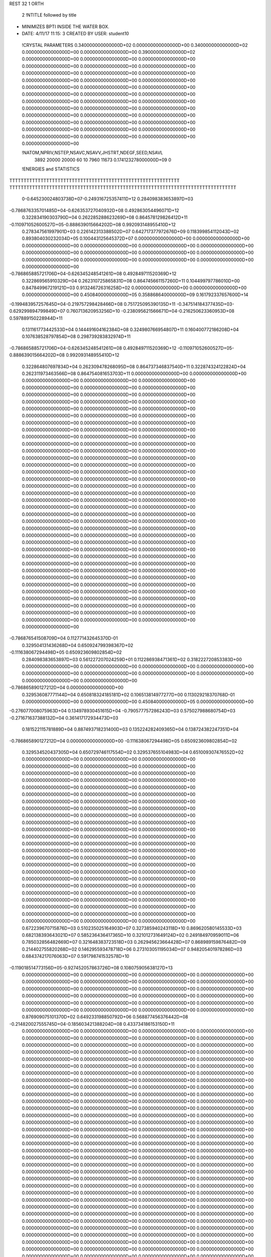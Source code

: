 REST    32     1  ORTH      

       2 !NTITLE followed by title
* MINIMIZES BPTI INSIDE THE WATER BOX.                                          
*  DATE:     4/11/17     11:15: 3      CREATED BY USER: student10               

 !CRYSTAL PARAMETERS
 0.340000000000000D+02 0.000000000000000D+00 0.340000000000000D+02
 0.000000000000000D+00 0.000000000000000D+00 0.390000000000000D+02
 0.000000000000000D+00 0.000000000000000D+00 0.000000000000000D+00
 0.000000000000000D+00 0.000000000000000D+00 0.000000000000000D+00
 0.000000000000000D+00 0.000000000000000D+00 0.000000000000000D+00
 0.000000000000000D+00 0.000000000000000D+00 0.000000000000000D+00
 0.000000000000000D+00 0.000000000000000D+00 0.000000000000000D+00
 0.000000000000000D+00 0.000000000000000D+00 0.000000000000000D+00
 0.000000000000000D+00 0.000000000000000D+00 0.000000000000000D+00
 0.000000000000000D+00 0.000000000000000D+00 0.000000000000000D+00
 0.000000000000000D+00 0.000000000000000D+00 0.000000000000000D+00
 0.000000000000000D+00 0.000000000000000D+00 0.000000000000000D+00
 0.000000000000000D+00 0.000000000000000D+00 0.000000000000000D+00
 0.000000000000000D+00 0.000000000000000D+00 0.000000000000000D+00
 0.000000000000000D+00

 !NATOM,NPRIV,NSTEP,NSAVC,NSAVV,JHSTRT,NDEGF,SEED,NSAVL
        3892       20000       20000          60          10        7960       11673 0.174123278000000D+09           0

 !ENERGIES and STATISTICS
TTTTTTTTTTTTTTTTTTTTTTTTTTTTTTTTTTTTTTTTTTTTTTTTTTTTTTTTTTTT
TTTTTTTTTTTTTTTTTTTTTTTTTTTTTTTTTTTTTTTTTTTTTTTTTTTTTTTTTTTTTTTTTTTTTTTTTTTTTTTT
       0-0.645230024803738D+07-0.249316725357411D+12 0.284098383653897D+03
-0.786876335701485D+04-0.626353727040932D+08 0.492863054496071D+12
 0.322834190303790D+04 0.262285288623269D+08 0.864578129826412D+11
-0.110971052600527D+05-0.888639015664202D+08 0.992093148955410D+12
 0.278347561997901D+03 0.226142313388502D+07 0.642717377972676D+09
 0.118399854112043D+02 0.893804030232034D+05 0.100443125645372D+07
 0.000000000000000D+00 0.000000000000000D+00 0.000000000000000D+00
 0.000000000000000D+00 0.000000000000000D+00 0.000000000000000D+00
 0.000000000000000D+00 0.000000000000000D+00 0.000000000000000D+00
 0.000000000000000D+00 0.000000000000000D+00 0.000000000000000D+00
 0.000000000000000D+00 0.000000000000000D+00 0.000000000000000D+00
-0.786865885721706D+04-0.626345248541261D+08 0.492849711520369D+12
 0.322869565910329D+04 0.262310725865831D+08 0.864745661157260D+11
 0.104499797786010D+00 0.847849967219121D+03 0.913246726316258D+02
 0.000000000000000D+00 0.000000000000000D+00 0.000000000000000D+00
 0.450840000000000D+05 0.358868640000000D+09 0.161792337657600D+14
-0.199483957257645D+04-0.219757298428466D+08 0.751725095390135D+11
-0.347514184377435D+03-0.629299894799849D+07 0.760713620953256D+10
-0.238095621566671D+04-0.216250623360953D+08 0.597889150228944D+11
 0.131161773442533D+04 0.144491604162384D+08 0.324980766954807D+11
 0.160400772186208D+04 0.107638528797854D+08 0.298739283832974D+11
-0.786865885721706D+04-0.626345248541261D+08 0.492849711520369D+12
-0.110971052600527D+05-0.888639015664202D+08 0.992093148955410D+12
 0.322864807697834D+04 0.262309478268095D+08 0.864737346837540D+11
 0.322874324122824D+04 0.262311973463566D+08 0.864754081653703D+11
 0.000000000000000D+00 0.000000000000000D+00 0.000000000000000D+00
 0.000000000000000D+00 0.000000000000000D+00 0.000000000000000D+00
 0.000000000000000D+00 0.000000000000000D+00 0.000000000000000D+00
 0.000000000000000D+00 0.000000000000000D+00 0.000000000000000D+00
 0.000000000000000D+00 0.000000000000000D+00 0.000000000000000D+00
 0.000000000000000D+00 0.000000000000000D+00 0.000000000000000D+00
 0.000000000000000D+00 0.000000000000000D+00 0.000000000000000D+00
 0.000000000000000D+00 0.000000000000000D+00 0.000000000000000D+00
 0.000000000000000D+00 0.000000000000000D+00 0.000000000000000D+00
 0.000000000000000D+00 0.000000000000000D+00 0.000000000000000D+00
 0.000000000000000D+00 0.000000000000000D+00 0.000000000000000D+00
 0.000000000000000D+00 0.000000000000000D+00 0.000000000000000D+00
 0.000000000000000D+00 0.000000000000000D+00 0.000000000000000D+00
 0.000000000000000D+00 0.000000000000000D+00 0.000000000000000D+00
 0.000000000000000D+00 0.000000000000000D+00 0.000000000000000D+00
 0.000000000000000D+00 0.000000000000000D+00 0.000000000000000D+00
 0.000000000000000D+00 0.000000000000000D+00 0.000000000000000D+00
 0.000000000000000D+00 0.000000000000000D+00 0.000000000000000D+00
 0.000000000000000D+00 0.000000000000000D+00 0.000000000000000D+00
 0.000000000000000D+00 0.000000000000000D+00 0.000000000000000D+00
 0.000000000000000D+00 0.000000000000000D+00 0.000000000000000D+00
 0.000000000000000D+00 0.000000000000000D+00 0.000000000000000D+00
 0.000000000000000D+00 0.000000000000000D+00 0.000000000000000D+00
 0.000000000000000D+00 0.000000000000000D+00 0.000000000000000D+00
 0.000000000000000D+00 0.000000000000000D+00 0.000000000000000D+00
 0.000000000000000D+00 0.000000000000000D+00 0.000000000000000D+00
 0.000000000000000D+00 0.000000000000000D+00 0.000000000000000D+00
 0.000000000000000D+00 0.000000000000000D+00 0.000000000000000D+00
 0.000000000000000D+00 0.000000000000000D+00 0.000000000000000D+00
 0.000000000000000D+00 0.000000000000000D+00 0.000000000000000D+00
 0.000000000000000D+00 0.000000000000000D+00 0.000000000000000D+00
 0.000000000000000D+00 0.000000000000000D+00 0.000000000000000D+00
 0.000000000000000D+00 0.000000000000000D+00 0.000000000000000D+00
 0.000000000000000D+00 0.000000000000000D+00 0.000000000000000D+00
 0.000000000000000D+00 0.000000000000000D+00 0.000000000000000D+00
 0.000000000000000D+00 0.000000000000000D+00 0.000000000000000D+00
-0.786876541508709D+04 0.112771432645370D-01
 0.329504131436268D+04 0.650924799398367D+02
-0.111638067294498D+05 0.650923609802854D+02
 0.284098383653897D+03 0.561227207024259D+01
 0.112286938471361D+02 0.318222720853383D+00
 0.000000000000000D+00 0.000000000000000D+00
 0.000000000000000D+00 0.000000000000000D+00
 0.000000000000000D+00 0.000000000000000D+00
 0.000000000000000D+00 0.000000000000000D+00
 0.000000000000000D+00 0.000000000000000D+00
-0.786865890127212D+04 0.000000000000000D+00
 0.329536087771144D+04 0.650818324185181D+02
 0.106513814977277D+00 0.113029218370768D-01
 0.000000000000000D+00 0.000000000000000D+00
 0.450840000000000D+05 0.000000000000000D+00
-0.276077008075963D+04 0.134978930451615D+04
-0.790577757286243D+03 0.575027988680754D+03
-0.271671637388132D+04 0.361417172934473D+03
 0.181522115781889D+04 0.887493718231400D+03
 0.135224282409365D+04 0.138724382247351D+04
-0.786865890127212D+04 0.000000000000000D+00
-0.111638067294498D+05 0.650923609802854D+02
 0.329534520437305D+04 0.650729746117554D+02
 0.329537655104983D+04 0.651009307476552D+02
 0.000000000000000D+00 0.000000000000000D+00
 0.000000000000000D+00 0.000000000000000D+00
 0.000000000000000D+00 0.000000000000000D+00
 0.000000000000000D+00 0.000000000000000D+00
 0.000000000000000D+00 0.000000000000000D+00
 0.000000000000000D+00 0.000000000000000D+00
 0.000000000000000D+00 0.000000000000000D+00
 0.000000000000000D+00 0.000000000000000D+00
 0.000000000000000D+00 0.000000000000000D+00
 0.000000000000000D+00 0.000000000000000D+00
 0.000000000000000D+00 0.000000000000000D+00
 0.000000000000000D+00 0.000000000000000D+00
 0.000000000000000D+00 0.000000000000000D+00
 0.000000000000000D+00 0.000000000000000D+00
 0.000000000000000D+00 0.000000000000000D+00
 0.000000000000000D+00 0.000000000000000D+00
 0.000000000000000D+00 0.000000000000000D+00
 0.000000000000000D+00 0.000000000000000D+00
 0.000000000000000D+00 0.000000000000000D+00
 0.000000000000000D+00 0.000000000000000D+00
 0.000000000000000D+00 0.000000000000000D+00
 0.000000000000000D+00 0.000000000000000D+00
 0.000000000000000D+00 0.000000000000000D+00
 0.000000000000000D+00 0.000000000000000D+00
 0.000000000000000D+00 0.000000000000000D+00
 0.000000000000000D+00 0.000000000000000D+00
 0.000000000000000D+00 0.000000000000000D+00
 0.000000000000000D+00 0.000000000000000D+00
 0.000000000000000D+00 0.000000000000000D+00
 0.000000000000000D+00 0.000000000000000D+00
 0.000000000000000D+00 0.000000000000000D+00
 0.000000000000000D+00 0.000000000000000D+00
 0.000000000000000D+00 0.000000000000000D+00
 0.000000000000000D+00 0.000000000000000D+00
 0.000000000000000D+00 0.000000000000000D+00
 0.000000000000000D+00 0.000000000000000D+00
 0.672239670715876D+03 0.510235025164903D+07 0.327385940243118D+10
 0.869620580145533D+03 0.682138393643021D+07 0.585236436417365D+10
 0.321012731649124D+02 0.249184970959011D+06 0.785032856482669D+07
 0.321648383723518D+03 0.262945623664428D+07 0.868989159876482D+09
 0.214402755820268D+02 0.146295593478718D+06 0.273103051195034D+07
 0.948205401978286D+03 0.684374217076063D+07 0.591798741532578D+10
-0.119018514773156D+05-0.927452057863726D+08 0.108075905638127D+13
 0.000000000000000D+00 0.000000000000000D+00 0.000000000000000D+00
 0.000000000000000D+00 0.000000000000000D+00 0.000000000000000D+00
 0.000000000000000D+00 0.000000000000000D+00 0.000000000000000D+00
 0.000000000000000D+00 0.000000000000000D+00 0.000000000000000D+00
 0.000000000000000D+00 0.000000000000000D+00 0.000000000000000D+00
 0.000000000000000D+00 0.000000000000000D+00 0.000000000000000D+00
 0.000000000000000D+00 0.000000000000000D+00 0.000000000000000D+00
 0.000000000000000D+00 0.000000000000000D+00 0.000000000000000D+00
 0.876909075101370D+02 0.649233198850792D+06 0.568877456376442D+08
-0.214820027555745D+04-0.185603421388204D+08 0.433734186153150D+11
 0.000000000000000D+00 0.000000000000000D+00 0.000000000000000D+00
 0.000000000000000D+00 0.000000000000000D+00 0.000000000000000D+00
 0.000000000000000D+00 0.000000000000000D+00 0.000000000000000D+00
 0.000000000000000D+00 0.000000000000000D+00 0.000000000000000D+00
 0.000000000000000D+00 0.000000000000000D+00 0.000000000000000D+00
 0.000000000000000D+00 0.000000000000000D+00 0.000000000000000D+00
 0.000000000000000D+00 0.000000000000000D+00 0.000000000000000D+00
 0.000000000000000D+00 0.000000000000000D+00 0.000000000000000D+00
 0.000000000000000D+00 0.000000000000000D+00 0.000000000000000D+00
 0.000000000000000D+00 0.000000000000000D+00 0.000000000000000D+00
 0.000000000000000D+00 0.000000000000000D+00 0.000000000000000D+00
 0.000000000000000D+00 0.000000000000000D+00 0.000000000000000D+00
 0.000000000000000D+00 0.000000000000000D+00 0.000000000000000D+00
 0.000000000000000D+00 0.000000000000000D+00 0.000000000000000D+00
 0.000000000000000D+00 0.000000000000000D+00 0.000000000000000D+00
 0.000000000000000D+00 0.000000000000000D+00 0.000000000000000D+00
 0.000000000000000D+00 0.000000000000000D+00 0.000000000000000D+00
 0.000000000000000D+00 0.000000000000000D+00 0.000000000000000D+00
 0.000000000000000D+00 0.000000000000000D+00 0.000000000000000D+00
 0.000000000000000D+00 0.000000000000000D+00 0.000000000000000D+00
 0.000000000000000D+00 0.000000000000000D+00 0.000000000000000D+00
 0.000000000000000D+00 0.000000000000000D+00 0.000000000000000D+00
 0.000000000000000D+00 0.000000000000000D+00 0.000000000000000D+00
 0.000000000000000D+00 0.000000000000000D+00 0.000000000000000D+00
 0.000000000000000D+00 0.000000000000000D+00 0.000000000000000D+00
 0.000000000000000D+00 0.000000000000000D+00 0.000000000000000D+00
 0.000000000000000D+00 0.000000000000000D+00 0.000000000000000D+00
 0.000000000000000D+00 0.000000000000000D+00 0.000000000000000D+00
 0.000000000000000D+00 0.000000000000000D+00 0.000000000000000D+00
 0.000000000000000D+00 0.000000000000000D+00 0.000000000000000D+00
 0.000000000000000D+00 0.000000000000000D+00 0.000000000000000D+00
 0.000000000000000D+00 0.000000000000000D+00 0.000000000000000D+00
 0.000000000000000D+00 0.000000000000000D+00 0.000000000000000D+00
 0.000000000000000D+00 0.000000000000000D+00 0.000000000000000D+00
 0.000000000000000D+00 0.000000000000000D+00 0.000000000000000D+00
 0.000000000000000D+00 0.000000000000000D+00 0.000000000000000D+00
 0.000000000000000D+00 0.000000000000000D+00 0.000000000000000D+00
 0.000000000000000D+00 0.000000000000000D+00 0.000000000000000D+00
 0.000000000000000D+00 0.000000000000000D+00 0.000000000000000D+00
 0.000000000000000D+00 0.000000000000000D+00 0.000000000000000D+00
 0.000000000000000D+00 0.000000000000000D+00 0.000000000000000D+00
 0.000000000000000D+00 0.000000000000000D+00 0.000000000000000D+00
 0.000000000000000D+00 0.000000000000000D+00 0.000000000000000D+00
 0.000000000000000D+00 0.000000000000000D+00 0.000000000000000D+00
 0.000000000000000D+00 0.000000000000000D+00 0.000000000000000D+00
 0.000000000000000D+00 0.000000000000000D+00 0.000000000000000D+00
 0.000000000000000D+00 0.000000000000000D+00 0.000000000000000D+00
 0.000000000000000D+00 0.000000000000000D+00 0.000000000000000D+00
 0.000000000000000D+00 0.000000000000000D+00 0.000000000000000D+00
 0.000000000000000D+00 0.000000000000000D+00 0.000000000000000D+00
 0.000000000000000D+00 0.000000000000000D+00 0.000000000000000D+00
 0.000000000000000D+00 0.000000000000000D+00 0.000000000000000D+00
 0.000000000000000D+00 0.000000000000000D+00 0.000000000000000D+00
 0.000000000000000D+00 0.000000000000000D+00 0.000000000000000D+00
 0.000000000000000D+00 0.000000000000000D+00 0.000000000000000D+00
 0.000000000000000D+00 0.000000000000000D+00 0.000000000000000D+00
 0.000000000000000D+00 0.000000000000000D+00 0.000000000000000D+00
 0.000000000000000D+00 0.000000000000000D+00 0.000000000000000D+00
 0.000000000000000D+00 0.000000000000000D+00 0.000000000000000D+00
 0.000000000000000D+00 0.000000000000000D+00 0.000000000000000D+00
 0.000000000000000D+00 0.000000000000000D+00 0.000000000000000D+00
 0.000000000000000D+00 0.000000000000000D+00 0.000000000000000D+00
 0.000000000000000D+00 0.000000000000000D+00 0.000000000000000D+00
 0.640998775332792D+03 0.202346157368680D+02
 0.856957780958570D+03 0.290691493722026D+02
 0.313046445928405D+02 0.249828109443909D+01
 0.330333698070889D+03 0.701001894467616D+01
 0.183788434018490D+02 0.230486455810538D+01
 0.859766604366913D+03 0.653233626628470D+02
-0.116514077621071D+05 0.135823277743722D+03
 0.000000000000000D+00 0.000000000000000D+00
 0.000000000000000D+00 0.000000000000000D+00
 0.000000000000000D+00 0.000000000000000D+00
 0.000000000000000D+00 0.000000000000000D+00
 0.000000000000000D+00 0.000000000000000D+00
 0.000000000000000D+00 0.000000000000000D+00
 0.000000000000000D+00 0.000000000000000D+00
 0.000000000000000D+00 0.000000000000000D+00
 0.815619596546222D+02 0.222339481552347D+02
-0.233170127372115D+04 0.109959568590110D+03
 0.000000000000000D+00 0.000000000000000D+00
 0.000000000000000D+00 0.000000000000000D+00
 0.000000000000000D+00 0.000000000000000D+00
 0.000000000000000D+00 0.000000000000000D+00
 0.000000000000000D+00 0.000000000000000D+00
 0.000000000000000D+00 0.000000000000000D+00
 0.000000000000000D+00 0.000000000000000D+00
 0.000000000000000D+00 0.000000000000000D+00
 0.000000000000000D+00 0.000000000000000D+00
 0.000000000000000D+00 0.000000000000000D+00
 0.000000000000000D+00 0.000000000000000D+00
 0.000000000000000D+00 0.000000000000000D+00
 0.000000000000000D+00 0.000000000000000D+00
 0.000000000000000D+00 0.000000000000000D+00
 0.000000000000000D+00 0.000000000000000D+00
 0.000000000000000D+00 0.000000000000000D+00
 0.000000000000000D+00 0.000000000000000D+00
 0.000000000000000D+00 0.000000000000000D+00
 0.000000000000000D+00 0.000000000000000D+00
 0.000000000000000D+00 0.000000000000000D+00
 0.000000000000000D+00 0.000000000000000D+00
 0.000000000000000D+00 0.000000000000000D+00
 0.000000000000000D+00 0.000000000000000D+00
 0.000000000000000D+00 0.000000000000000D+00
 0.000000000000000D+00 0.000000000000000D+00
 0.000000000000000D+00 0.000000000000000D+00
 0.000000000000000D+00 0.000000000000000D+00
 0.000000000000000D+00 0.000000000000000D+00
 0.000000000000000D+00 0.000000000000000D+00
 0.000000000000000D+00 0.000000000000000D+00
 0.000000000000000D+00 0.000000000000000D+00
 0.000000000000000D+00 0.000000000000000D+00
 0.000000000000000D+00 0.000000000000000D+00
 0.000000000000000D+00 0.000000000000000D+00
 0.000000000000000D+00 0.000000000000000D+00
 0.000000000000000D+00 0.000000000000000D+00
 0.000000000000000D+00 0.000000000000000D+00
 0.000000000000000D+00 0.000000000000000D+00
 0.000000000000000D+00 0.000000000000000D+00
 0.000000000000000D+00 0.000000000000000D+00
 0.000000000000000D+00 0.000000000000000D+00
 0.000000000000000D+00 0.000000000000000D+00
 0.000000000000000D+00 0.000000000000000D+00
 0.000000000000000D+00 0.000000000000000D+00
 0.000000000000000D+00 0.000000000000000D+00
 0.000000000000000D+00 0.000000000000000D+00
 0.000000000000000D+00 0.000000000000000D+00
 0.000000000000000D+00 0.000000000000000D+00
 0.000000000000000D+00 0.000000000000000D+00
 0.000000000000000D+00 0.000000000000000D+00
 0.000000000000000D+00 0.000000000000000D+00
 0.000000000000000D+00 0.000000000000000D+00
 0.000000000000000D+00 0.000000000000000D+00
 0.000000000000000D+00 0.000000000000000D+00
 0.000000000000000D+00 0.000000000000000D+00
 0.000000000000000D+00 0.000000000000000D+00
 0.000000000000000D+00 0.000000000000000D+00
 0.000000000000000D+00 0.000000000000000D+00
 0.000000000000000D+00 0.000000000000000D+00
 0.000000000000000D+00 0.000000000000000D+00
 0.000000000000000D+00 0.000000000000000D+00
 0.000000000000000D+00 0.000000000000000D+00
 0.000000000000000D+00 0.000000000000000D+00
 0.264148243345087D+04 0.148435759255833D+08 0.402135093965286D+11
-0.161641086249050D+03 0.703889720026124D+06 0.944074861256606D+10
-0.164058581221493D+03-0.665148058469884D+06 0.101156276098224D+11
-0.114589382705850D+04 0.415588753227004D+06 0.455097166696099D+10
 0.474002380228380D+03 0.138032844344741D+08 0.345059825897112D+11
-0.885711631505283D+03-0.141652043620795D+07 0.848646750607668D+10
 0.100233489263062D+04-0.992339233778335D+06 0.109951152375037D+11
-0.119703547066362D+04 0.553788476980715D+05 0.929596838745847D+10
 0.819368389596725D+03 0.147006208886578D+08 0.521314646598974D+11
-0.325878189488826D+04-0.227916622074066D+08 0.670943820987240D+11
-0.243082022753154D+03-0.102020192944847D+06 0.862631685204570D+09
 0.425960299617177D+03 0.270127980603847D+06 0.895255711545236D+09
-0.243082022753153D+03-0.102020192944847D+06 0.862631685204571D+09
-0.158027701489356D+04-0.210148907189233D+08 0.577547632345231D+11
 0.137919149140719D+03 0.110401778179304D+07 0.795046890832271D+09
 0.425960299617162D+03 0.270127980603848D+06 0.895255711545238D+09
 0.137919149140600D+03 0.110401778179304D+07 0.795046890832270D+09
-0.230380973721831D+04-0.210686340819561D+08 0.578054443419317D+11
-0.401743095584328D+04-0.225755964392097D+08 0.930193637929393D+11
 0.245839947829865D+03-0.107054596120804D+07 0.218377466390878D+11
 0.249516716228889D+03 0.101162376341265D+07 0.233988343408097D+11
 0.174279006160960D+04-0.632068985570838D+06 0.105270217758450D+11
-0.720910278015790D+03-0.209934169832507D+08 0.798170713203721D+11
 0.134707892859662D+04 0.215438610453750D+07 0.196303635298452D+11
-0.152445126069433D+04 0.150924886192435D+07 0.254332098732706D+11
 0.182057139361851D+04-0.842256962316829D+05 0.215028501172123D+11
-0.124617748387028D+04-0.223581761060795D+08 0.120587229242826D+12
-0.161416830969415D+04-0.755732799829186D+07 0.116380436583063D+11
-0.331193108256714D+03-0.102391586471617D+06 0.201404059093107D+10
 0.592370910050561D+03-0.102317545402040D+06 0.219287427374253D+10
-0.331193108256713D+03-0.102391586471618D+06 0.201404059093108D+10
 0.830648624187152D+03-0.551103968026503D+07 0.912216575112401D+10
 0.280183818242254D+03 0.168347929696991D+07 0.175406878769090D+10
 0.592370910050537D+03-0.102317545402039D+06 0.219287427374253D+10
 0.280183818242072D+03 0.168347929696991D+07 0.175406878769089D+10
-0.259022867625309D+03-0.581062916543859D+07 0.931967329087882D+10
 0.000000000000000D+00 0.000000000000000D+00 0.000000000000000D+00
 0.000000000000000D+00 0.000000000000000D+00 0.000000000000000D+00
 0.000000000000000D+00 0.000000000000000D+00 0.000000000000000D+00
 0.000000000000000D+00 0.000000000000000D+00 0.000000000000000D+00
 0.000000000000000D+00 0.000000000000000D+00 0.000000000000000D+00
 0.000000000000000D+00 0.000000000000000D+00 0.000000000000000D+00
 0.000000000000000D+00 0.000000000000000D+00 0.000000000000000D+00
 0.000000000000000D+00 0.000000000000000D+00 0.000000000000000D+00
 0.000000000000000D+00 0.000000000000000D+00 0.000000000000000D+00
 0.000000000000000D+00 0.000000000000000D+00 0.000000000000000D+00
 0.000000000000000D+00 0.000000000000000D+00 0.000000000000000D+00
 0.000000000000000D+00 0.000000000000000D+00 0.000000000000000D+00
 0.000000000000000D+00 0.000000000000000D+00 0.000000000000000D+00
 0.000000000000000D+00 0.000000000000000D+00 0.000000000000000D+00
 0.186477084492252D+04 0.125482194457073D+04
 0.884283567872015D+02 0.108545111394383D+04
-0.835613138781261D+02 0.112419971334906D+04
 0.522096423652014D+02 0.754323711783472D+03
 0.173408095910479D+04 0.115233921358409D+04
-0.177954828669341D+03 0.101708957957620D+04
-0.124665732886726D+03 0.116865492732129D+04
 0.695714167061200D+01 0.108064185683086D+04
 0.184681166942937D+04 0.177157151564185D+04
-0.286327414665913D+04 0.480212073762759D+03
-0.128166071538752D+02 0.328947639154403D+03
 0.339356759552572D+02 0.333643043375840D+03
-0.128166071538752D+02 0.328947639154403D+03
-0.264006164810594D+04 0.534507264801089D+03
 0.138695701230281D+03 0.283978458914776D+03
 0.339356759552573D+02 0.333643043375840D+03
 0.138695701230281D+03 0.283978458914776D+03
-0.264681332687890D+04 0.506329643487113D+03
-0.283613020593086D+04 0.190845884884575D+04
-0.134490698644226D+03 0.165086273184698D+04
 0.127088412489026D+03 0.170979548141775D+04
-0.794056514536228D+02 0.114725102543518D+04
-0.263736394261944D+04 0.175259285076405D+04
 0.270651520670540D+03 0.154689166587299D+04
 0.189604128382456D+03 0.177740742178085D+04
-0.105811176170456D+02 0.164354833211615D+04
-0.280881609372859D+04 0.269438333463826D+04
-0.949413065112043D+03 0.748786096301165D+03
-0.128632646321127D+02 0.502846607986062D+03
-0.128539629902061D+02 0.524710866518216D+03
-0.128632646321128D+02 0.502846607986063D+03
-0.692341668375004D+03 0.816494786716200D+03
 0.211492373991195D+03 0.419083972739652D+03
-0.128539629902058D+02 0.524710866518216D+03
 0.211492373991195D+03 0.419083972739651D+03
-0.729978538371682D+03 0.798714317521654D+03
 0.000000000000000D+00 0.000000000000000D+00
 0.000000000000000D+00 0.000000000000000D+00
 0.000000000000000D+00 0.000000000000000D+00
 0.000000000000000D+00 0.000000000000000D+00
 0.000000000000000D+00 0.000000000000000D+00
 0.000000000000000D+00 0.000000000000000D+00
 0.000000000000000D+00 0.000000000000000D+00
 0.000000000000000D+00 0.000000000000000D+00
 0.000000000000000D+00 0.000000000000000D+00
 0.000000000000000D+00 0.000000000000000D+00
 0.000000000000000D+00 0.000000000000000D+00
 0.000000000000000D+00 0.000000000000000D+00
 0.000000000000000D+00 0.000000000000000D+00
 0.000000000000000D+00 0.000000000000000D+00

 !XOLD, YOLD, ZOLD
 0.106666548276364D+01-0.244349418054786D+01-0.131734028165741D+02
 0.131430400426808D+01-0.242914203365281D+01-0.141744776227569D+02
 0.683802820507665D-01-0.278724058736105D+01-0.131464949509398D+02
 0.165833650341504D+01-0.315809425102768D+01-0.126608386035879D+02
 0.125226834877005D+01-0.109413378875903D+01-0.126009569581231D+02
 0.711987869252823D+00-0.388549636114989D+00-0.132187547753719D+02
 0.670337903848549D+00-0.124774844296156D+01-0.111388966321993D+02
 0.841815564783611D+00-0.319668027094178D+00-0.105462724874932D+02
 0.125634064957172D+01-0.202533801570537D+01-0.105952605115559D+02
-0.843928675015047D+00-0.157692671758953D+01-0.109366823801578D+02
-0.100132382509908D+01-0.173764189151702D+01-0.984595579944296D+01
-0.111631292894225D+01-0.253754821873841D+01-0.114148080457329D+02
-0.179373920591189D+01-0.479964282845567D+00-0.114785637780521D+02
-0.175377485217395D+01-0.384614413386718D+00-0.125908503734791D+02
-0.144621910634452D+01 0.473848163722435D+00-0.110479786783064D+02
-0.317942897844047D+01-0.762315491731573D+00-0.109648873918343D+02
-0.354028015981340D+01-0.250512990696319D+00-0.101933575513562D+02
-0.410662858008902D+01-0.131379467244641D+01-0.116963268792713D+02
-0.388103127991318D+01-0.201563919841875D+01-0.127635428272980D+02
-0.293513835518414D+01-0.234904079465779D+01-0.128981225801364D+02
-0.466397080248944D+01-0.215436396326100D+01-0.133794884479258D+02
-0.538136937315596D+01-0.992940230176276D+00-0.114104833525417D+02
-0.554333581652568D+01-0.211130299585687D+00-0.108090017623738D+02
-0.611524295545895D+01-0.117380420355328D+01-0.120752101556520D+02
 0.268806536538432D+01-0.562555812945537D+00-0.125903897843886D+02
 0.350678876130309D+01-0.959028077015174D+00-0.134441830218452D+02
 0.301856096570890D+01 0.454500947110816D+00-0.117895754101469D+02
 0.209232650742662D+01 0.159369083347859D+01-0.116911641164687D+02
 0.152225456447908D+01 0.147856394375913D+01-0.107620769917913D+02
 0.136839009769444D+01 0.166997088003175D+01-0.125492453812005D+02
 0.438612491559112D+01 0.956048126023834D+00-0.116872116840859D+02
 0.487376447111381D+01 0.935870426903248D+00-0.126648415313895D+02
 0.422756944103979D+01 0.236058900184743D+01-0.110163432135995D+02
 0.505366325041599D+01 0.302179025913386D+01-0.113215850182235D+02
 0.424033728498880D+01 0.226546447257273D+01-0.990272325918045D+01
 0.288747599647064D+01 0.287332368479858D+01-0.114842289443953D+02
 0.244731667844016D+01 0.352656471477531D+01-0.106980943788618D+02
 0.298845345198794D+01 0.349098808264636D+01-0.123796908016779D+02
 0.527358265375591D+01 0.108178337304935D+00-0.108192314510746D+02
 0.483168118621899D+01-0.940206731956960D+00-0.103858083538473D+02
 0.652591220459375D+01 0.518054722269033D+00-0.104910365298686D+02
 0.689388945047596D+01 0.138313496105508D+01-0.107865171165506D+02
 0.744150954021295D+01-0.417238976511763D+00-0.985260100937752D+01
 0.702778270071055D+01-0.140222493134631D+01-0.996471032392480D+01
 0.881649610044245D+01-0.637384480563731D+00-0.105773678050530D+02
 0.864535407055328D+01-0.109534112879486D+01-0.115678671643761D+02
 0.937378441458164D+01-0.140035528328523D+01-0.999075442436431D+01
 0.983082127933861D+01 0.506510630069214D+00-0.107534529484483D+02
 0.943070057305401D+01 0.156449651989414D+01-0.112857706490034D+02
 0.110373458431797D+02 0.213249609507120D+00-0.105385694552089D+02
 0.750482678032650D+01-0.319281967224621D+00-0.832295964994417D+01
 0.754331408904170D+01-0.125399335246243D+01-0.753140894871183D+01
 0.741077918244912D+01 0.904047776296959D+00-0.787128158568095D+01
 0.736008736336225D+01 0.160430842443108D+01-0.859532543474767D+01
 0.736585294550522D+01 0.146072780117782D+01-0.652064677559449D+01
 0.838502052097335D+01 0.159080757404530D+01-0.617509810298232D+01
 0.662506562376839D+01 0.282382643860076D+01-0.661665421774548D+01
 0.639818590727830D+01 0.323850163805080D+01-0.561192963482993D+01
 0.565486258106744D+01 0.266483177789203D+01-0.711358022392998D+01
 0.737927744675481D+01 0.385305189062568D+01-0.742923763180866D+01
 0.671754152092617D+01 0.451064563267359D+01-0.849561022174852D+01
 0.579557035019568D+01 0.412260506031670D+01-0.889298394975951D+01
 0.727931724941357D+01 0.569681094387120D+01-0.907416188715435D+01
 0.679588492995885D+01 0.615965417734404D+01-0.992970374331473D+01
 0.850172448557868D+01 0.623656954625308D+01-0.861774013468666D+01
 0.894991377328872D+01 0.711486978308656D+01-0.907083041188496D+01
 0.853744659547579D+01 0.446425355117754D+01-0.690513497401789D+01
 0.899264768573697D+01 0.411897646551697D+01-0.598742736738430D+01
 0.906699358164768D+01 0.562997487827977D+01-0.749072003775408D+01
 0.998031943733095D+01 0.603719883018878D+01-0.707688356545694D+01
 0.665547504890141D+01 0.630750584197437D+00-0.541427841042953D+01
 0.725030165443411D+01 0.285288998347855D+00-0.439211095912686D+01
 0.534899718920180D+01 0.284254452537880D+00-0.554573875330438D+01
 0.477878911377531D+01 0.533158658397479D+00-0.633347668032959D+01
 0.470956983540115D+01-0.381696925510081D+00-0.438311619523624D+01
 0.503183746087880D+01 0.894783870428717D-01-0.346926131850676D+01
 0.318322129216771D+01-0.261746451583237D+00-0.444300991904940D+01
 0.267304701549336D+01-0.831501147644445D+00-0.364235096328906D+01
 0.279891753159470D+01-0.634958147724528D+00-0.540853771423501D+01
 0.266837469633278D+01 0.141111723668646D+01-0.424366649809524D+01
 0.496638331821233D+01-0.187230108790287D+01-0.420568330573582D+01
 0.424699986772417D+01-0.247167691891480D+01-0.337865486588769D+01
 0.593658470595668D+01-0.254722626348653D+01-0.491706967969659D+01
 0.660542096904081D+01-0.203602292086299D+01-0.546184916869564D+01
 0.603605830956772D+01-0.400665653844522D+01-0.491344471080040D+01
 0.506612280222792D+01-0.440857936408209D+01-0.465832299947328D+01
 0.642406635852093D+01-0.464406635400585D+01-0.629481175099319D+01
 0.648203705366387D+01-0.574964545910119D+01-0.617702976399784D+01
 0.741575775967761D+01-0.424688144813682D+01-0.661650668859165D+01
 0.539725946019486D+01-0.442495255466173D+01-0.744082791884622D+01
 0.521569220291291D+01-0.334756820120906D+01-0.762648922536959D+01
 0.594820833213649D+01-0.501349435097196D+01-0.874605061738432D+01
 0.601686750201323D+01-0.610994721709384D+01-0.864196121044360D+01
 0.696340900617923D+01-0.461391551310200D+01-0.898923588188072D+01
 0.526944802548116D+01-0.481141959680289D+01-0.961404297309406D+01
 0.409892666306516D+01-0.514716087202808D+01-0.713097831292290D+01
 0.350645368447340D+01-0.466156156701916D+01-0.630893393985612D+01
 0.430946934034837D+01-0.620108142835682D+01-0.686571410825388D+01
 0.346285778933631D+01-0.517794123899281D+01-0.805991211666733D+01
 0.698024593226330D+01-0.452631639838827D+01-0.382722277838284D+01
 0.812675152868228D+01-0.489002408480555D+01-0.405478743492946D+01
 0.644250716257958D+01-0.458921969002935D+01-0.259781245528538D+01
 0.551846453400577D+01-0.420100836328036D+01-0.250707434453166D+01
 0.694423348228459D+01-0.527165673291668D+01-0.143131090770769D+01
 0.737263181945615D+01-0.620679347429210D+01-0.175801253305551D+01
 0.799630847462401D+01-0.432955946741827D+01-0.705984902466884D+00
 0.882789356577344D+01-0.415439770848800D+01-0.142332222988590D+01
 0.846338957844006D+01-0.480610863853407D+01 0.175503367585918D+00
 0.736809419356187D+01-0.296084687061713D+01-0.329542954177747D+00
 0.654901888345348D+01-0.309890959045903D+01 0.391309916969433D+00
 0.699379757472947D+01-0.247282702397160D+01-0.123077778694504D+01
 0.832056661098767D+01-0.201468407151206D+01 0.305352574794212D+00
 0.835791693238220D+01-0.188836430812094D+01 0.155585316567926D+01
 0.912914618040539D+01-0.141834165076540D+01-0.461034856452974D+00
 0.573149789210394D+01-0.560812225668543D+01-0.576495996742833D+00
 0.467608236291260D+01-0.509500970709508D+01-0.923445748551707D+00
 0.571783891309769D+01-0.636346231478599D+01 0.515956657447741D+00
 0.687931706391209D+01-0.701937127856322D+01 0.112392901839764D+01
 0.772561800498367D+01-0.631164351685671D+01 0.121632914415037D+01
 0.718474652103662D+01-0.789231986893683D+01 0.508599074609318D+00
 0.450244413653168D+01-0.657567628497938D+01 0.126988677888443D+01
 0.376733600457734D+01-0.692120029797405D+01 0.564091931066842D+00
 0.488043083477926D+01-0.763439977491262D+01 0.231641223683836D+01
 0.474031885108021D+01-0.864081681386472D+01 0.186974746135183D+01
 0.431144368831334D+01-0.759840618355376D+01 0.326397637322375D+01
 0.638995157549367D+01-0.741653637949835D+01 0.252492724548415D+01
 0.654772740441393D+01-0.657635828235319D+01 0.323300099680488D+01
 0.693107632250265D+01-0.830680782228067D+01 0.289785159411270D+01
 0.407648037232790D+01-0.528463496103993D+01 0.193602670817747D+01
 0.491669569081654D+01-0.441681485993668D+01 0.222687465122701D+01
 0.281070678612445D+01-0.520094579489776D+01 0.225316003609902D+01
 0.169834759994679D+01-0.601716688720918D+01 0.172864069173110D+01
 0.191114278255990D+01-0.711013036541125D+01 0.177564434578153D+01
 0.148793236206359D+01-0.569338659540265D+01 0.682785493636762D+00
 0.241378707366539D+01-0.439806626832345D+01 0.338946311795663D+01
 0.282383810890365D+01-0.340116526835217D+01 0.332997646700888D+01
 0.880078291595886D+00-0.436982574782308D+01 0.329110569539543D+01
 0.534599100299149D+00-0.348002654293951D+01 0.271579787878744D+01
 0.380084100072661D+00-0.430080674012661D+01 0.428102184748830D+01
 0.484762564505995D+00-0.567498013238793D+01 0.259036199725425D+01
 0.338800785065148D+00-0.645788437745896D+01 0.336859021061622D+01
-0.450498562156689D+00-0.557590759122229D+01 0.199624650100759D+01
 0.285372457791186D+01-0.500900523863331D+01 0.470708986280067D+01
 0.223909456372271D+01-0.591627057506794D+01 0.522240825084002D+01
 0.390207335589686D+01-0.450547850663307D+01 0.534657178671725D+01
 0.440833989620378D+01-0.375010484720835D+01 0.497368331934342D+01
 0.435730279139018D+01-0.505537255277919D+01 0.662761325749181D+01
 0.445407351986293D+01-0.612244226203916D+01 0.647044610332822D+01
 0.581248782040626D+01-0.455735212845594D+01 0.683819147043360D+01
 0.580820373807841D+01-0.352067579759603D+01 0.724080631456343D+01
 0.634344184965506D+01-0.452673750714586D+01 0.586289527750971D+01
 0.663127587167813D+01-0.542997033335218D+01 0.777219657042442D+01
 0.702872921415966D+01-0.675106906131972D+01 0.748166065362631D+01
 0.674876804981760D+01-0.717110281141000D+01 0.652605638298230D+01
 0.778977656754676D+01-0.752699497633576D+01 0.837714266950958D+01
 0.808883371758491D+01-0.852933721626376D+01 0.810109392987236D+01
 0.816324366521725D+01-0.697303087208823D+01 0.961402343512274D+01
 0.895183289488807D+01-0.761625540132607D+01 0.105814394105939D+02
 0.926143341777692D+01-0.847692200938755D+01 0.102081748389440D+02
 0.698951503077287D+01-0.491570941180551D+01 0.902375599493962D+01
 0.660403158404690D+01-0.393982503035925D+01 0.930044583659146D+01
 0.775207746677766D+01-0.568200858971218D+01 0.992167869223142D+01
 0.803347789795867D+01-0.526963990819472D+01 0.108812718862285D+02
 0.349490209878374D+01-0.493301942209168D+01 0.789944986408328D+01
 0.363234701855422D+01-0.397040217404539D+01 0.864966928348727D+01
 0.256964344915944D+01-0.590459722753470D+01 0.815621562543155D+01
 0.235723105775099D+01-0.652198354303791D+01 0.740507715116070D+01
 0.157859019792876D+01-0.599593802628541D+01 0.929083063253855D+01
 0.866809553384355D+00-0.519469286077504D+01 0.919769419005005D+01
 0.806217174981241D+00-0.732476430468499D+01 0.934758506631656D+01
 0.152271614201933D+01-0.817027012526161D+01 0.947247247320185D+01
 0.806112350700684D-01-0.756677362504007D+01 0.814203120671948D+01
-0.170546328753159D+00-0.850959651496032D+01 0.817390513732218D+01
-0.230340941663646D+00-0.734615577422018D+01 0.104853119041232D+02
-0.890094969712614D+00-0.645726010285830D+01 0.103810584365820D+02
 0.248925182071737D+00-0.730258421094770D+01 0.114905351015028D+02
-0.878199764264138D+00-0.824782180551266D+01 0.104169063203667D+02
 0.227916470747733D+01-0.590815493696586D+01 0.106683682885242D+02
 0.194264635689492D+01-0.516909645861585D+01 0.115846301073554D+02
 0.331017080616827D+01-0.676033868974211D+01 0.108822095627989D+02
 0.355222599779892D+01-0.744477928984541D+01 0.101991611597992D+02
 0.410837507317663D+01-0.672794816694393D+01 0.121081359330911D+02
 0.403940732414677D+01-0.575705858759070D+01 0.125910809860388D+02
 0.512415731912542D+01-0.692204316514115D+01 0.117999099033172D+02
 0.379398059669964D+01-0.776989848320691D+01 0.131775708420507D+02
 0.303064635543884D+01-0.869902478800226D+01 0.128986946337532D+02
 0.444204352597453D+01-0.767724568607573D+01 0.143909697536765D+02
 0.556718028683198D+01-0.674810443730985D+01 0.145800690969703D+02
 0.518948835493968D+01-0.570953366293972D+01 0.147290743828691D+02
 0.625279371616118D+01-0.677295971096604D+01 0.137010988171983D+02
 0.434454927478799D+01-0.865724938929244D+01 0.154913841351895D+02
 0.412432621307957D+01-0.961989248502373D+01 0.150375369923409D+02
 0.571803934744904D+01-0.855027620651683D+01 0.162184915431585D+02
 0.639600813355962D+01-0.936268852963316D+01 0.158777909659809D+02
 0.566105768323617D+01-0.864206243128633D+01 0.173174940454704D+02
 0.631342658928018D+01-0.716841241015646D+01 0.158594802382876D+02
 0.606952625970031D+01-0.644106740113719D+01 0.166654113299104D+02
 0.741089326758432D+01-0.715426892562112D+01 0.157176301927702D+02
 0.325486532105805D+01-0.843568488014071D+01 0.165353578428478D+02
 0.290844937598883D+01-0.942728777352984D+01 0.172154329265205D+02
 0.272959740358583D+01-0.719489600521473D+01 0.166793312197248D+02
 0.308561741136792D+01-0.646607716232272D+01 0.161146813295147D+02
 0.146680468608648D+01-0.694574701255577D+01 0.174298134000437D+02
 0.137099812171977D+01-0.764484692736739D+01 0.182376856084337D+02
 0.145026016954758D+01-0.547729288645557D+01 0.179572164466215D+02
 0.603182995625034D+00-0.534403125013939D+01 0.186723638603007D+02
 0.133636332867204D+01-0.477213744849575D+01 0.170986809146648D+02
 0.298986858175662D+01-0.500788687531889D+01 0.187874022487588D+02
 0.253287677688145D+00-0.716937083918681D+01 0.165218636914687D+02
 0.289714482494734D+00-0.699656163362648D+01 0.153200768016187D+02
-0.904521568653928D+00-0.753786505859046D+01 0.170726131080484D+02
-0.913749166878439D+00-0.769984971458812D+01 0.180538614411683D+02
-0.213907989759949D+01-0.783153644243326D+01 0.163028933020094D+02
-0.212588659598439D+01-0.739295904101197D+01 0.153252853380313D+02
-0.231389296722695D+01-0.936612366546268D+01 0.161321588418603D+02
-0.306697878567308D+01-0.942424281829998D+01 0.153281336494358D+02
-0.273492924384633D+01-0.990008805431776D+01 0.170214188183124D+02
-0.100612447253270D+01-0.100904265327510D+02 0.157703816051449D+02
-0.115251135808747D+01-0.111863811143146D+02 0.159723817017128D+02
-0.219237888285742D+00-0.977161295143433D+01 0.164901599831181D+02
-0.535109956218381D+00-0.999621346783162D+01 0.143230734504042D+02
-0.949235520653325D-01-0.899742103314656D+01 0.140569799377984D+02
-0.143842358383666D+01-0.101758830621494D+02 0.136808500334776D+02
 0.495339580705796D+00-0.111082793745277D+02 0.141362277730353D+02
 0.164423477111796D-01-0.120787414629751D+02 0.141771381801014D+02
 0.120156111941814D+01-0.111058698764746D+02 0.149913540900461D+02
 0.126552091315029D+01-0.109479103282388D+02 0.129569197551414D+02
 0.736740598592779D+00-0.109171321340338D+02 0.120692959002660D+02
 0.186511282710529D+01-0.117949598510338D+02 0.129545903095772D+02
 0.196369708998732D+01-0.101348791525442D+02 0.129516568194091D+02
-0.336242724814235D+01-0.733354065384261D+01 0.170102062620878D+02
-0.406848887671102D+01-0.805540130599432D+01 0.177030642669352D+02
-0.365755279391006D+01-0.602152455157848D+01 0.168835727700668D+02
-0.303920404683587D+01-0.538482907770551D+01 0.164459928238203D+02
-0.503001314506936D+01-0.554273897902185D+01 0.171317094427204D+02
-0.560139727352966D+01-0.615902795754542D+01 0.178251297273281D+02
-0.491161434207796D+01-0.410871731318867D+01 0.176351156693453D+02
-0.419360959329922D+01-0.350893395625392D+01 0.170258481013989D+02
-0.456291564987314D+01-0.410091551052801D+01 0.186891837154318D+02
-0.587141448193257D+01-0.354056123602504D+01 0.176780050767865D+02
-0.569679630181611D+01-0.554055809576354D+01 0.157810298529418D+02
-0.540911832842196D+01-0.638158841275115D+01 0.149257929968662D+02
-0.650409082677565D+01-0.451957000039857D+01 0.154907873416374D+02
-0.669617883216139D+01-0.383285162341404D+01 0.161777865854832D+02
-0.692121339686583D+01-0.424790933206418D+01 0.141404159261038D+02
-0.616055630890002D+01-0.460735511316014D+01 0.134440122217787D+02
-0.834610813479093D+01-0.479502732965741D+01 0.138616964160460D+02
-0.868258994977445D+01-0.454598194444119D+01 0.128264152825828D+02
-0.904440419116194D+01-0.429677104588764D+01 0.145804272769708D+02
-0.853980387394717D+01-0.630688169783543D+01 0.140988202471093D+02
-0.829355908872354D+01-0.656506263010300D+01 0.151606836506733D+02
-0.787602826284018D+01-0.687173698765233D+01 0.134065296570495D+02
-0.995863147078686D+01-0.678257704208443D+01 0.138035120311526D+02
-0.101497381547760D+02-0.681861254293270D+01 0.127156228004586D+02
-0.107259216248353D+02-0.615251951512408D+01 0.143034162419974D+02
-0.100483661664922D+02-0.818026846533038D+01 0.143318186183327D+02
-0.104767210535971D+02-0.834511472603651D+01 0.152253789972154D+02
-0.939413712480020D+01-0.923748471761318D+01 0.138581052360227D+02
-0.894921451364304D+01-0.921457325699184D+01 0.126027906208438D+02
-0.943595567674814D+01-0.864759374842065D+01 0.119248236797108D+02
-0.820343019751169D+01-0.980389959988394D+01 0.123677247746322D+02
-0.892812229528517D+01-0.101781732225412D+02 0.146393217420425D+02
-0.837055030165829D+01-0.108967729855584D+02 0.142940020996865D+02
-0.909011630722799D+01-0.997250776353613D+01 0.156140028066521D+02
-0.705518057068548D+01-0.278790164195350D+01 0.139632642622396D+02
-0.809971330609791D+01-0.219256618459833D+01 0.142142691487269D+02
-0.591754257003364D+01-0.223101394793462D+01 0.135091951305921D+02
-0.516037439518444D+01-0.284326061619311D+01 0.132682077449009D+02
-0.581297449137308D+01-0.886255879916072D+00 0.130254054936244D+02
-0.666793989246752D+01-0.298858541903494D+00 0.133487237821704D+02
-0.450669491215924D+01-0.204620072834393D+00 0.134108098482806D+02
-0.366006616620045D+01-0.770141952448637D+00 0.129511806692538D+02
-0.442311129707430D+01 0.127547541799821D+01 0.129191020474405D+02
-0.519600752260769D+01 0.190225580900545D+01 0.133510965553665D+02
-0.449398096064755D+01 0.136030057205111D+01 0.118208925102483D+02
-0.343238724088357D+01 0.171022005608005D+01 0.131668370058673D+02
-0.427051032495305D+01-0.421351740183083D+00 0.149061087336828D+02
-0.392990552409480D+01-0.146643416683479D+01 0.150750529957426D+02
-0.517838456112869D+01-0.265419015105545D+00 0.155147535816822D+02
-0.313019689749205D+01 0.465132294402706D+00 0.153982236236136D+02
-0.348237056205947D+01 0.151161099197890D+01 0.154940772729821D+02
-0.227230115809372D+01 0.426561545103265D+00 0.146895258484818D+02
-0.285297300029874D+01 0.136405314884105D+00 0.164190007911375D+02
-0.586956427005992D+01-0.106805918135127D+01 0.115082329771320D+02
-0.553441610163790D+01-0.212632468430871D+01 0.109813395864388D+02
-0.643415521391881D+01-0.107562695894134D+00 0.107560984566246D+02
-0.672419885756081D+01 0.770683638181681D+00 0.111078309691503D+02
-0.676889083705265D+01-0.339723255481371D+00 0.938354502526255D+01
-0.646372191540148D+01-0.131418015808303D+01 0.902692409112081D+01
-0.828722177542372D+01-0.150851471738871D+00 0.927726550672049D+01
-0.853831584231031D+01 0.866960920557728D+00 0.968463954111822D+01
-0.874893283248005D+01-0.121793545309044D+00 0.782863698570058D+01
-0.890689588223085D+01-0.113182732339530D+01 0.740029399711507D+01
-0.800816888965761D+01 0.394550879855678D+00 0.719600338549452D+01
-0.967520364058761D+01 0.466317275458805D+00 0.772435393918307D+01
-0.911393278888738D+01-0.116441989531510D+01 0.100450812198921D+02
-0.101992985111656D+02-0.936551161303349D+00 0.989125886334057D+01
-0.894636272197404D+01-0.104139735045863D+01 0.111422908451177D+02
-0.884360093565995D+01-0.263390316079025D+01 0.962488776480314D+01
-0.778967390531041D+01-0.290872277974445D+01 0.983051357459147D+01
-0.908002116759559D+01-0.283114353019657D+01 0.855741659957313D+01
-0.949684706750161D+01-0.329560448057311D+01 0.102350053963933D+02
-0.590404149592772D+01 0.699169671491878D+00 0.862001423791124D+01
-0.584475411126007D+01 0.186627274187129D+01 0.903214469265273D+01
-0.518187872149659D+01 0.319394278761197D+00 0.754285195067744D+01
-0.514011062273069D+01-0.628020723755013D+00 0.725184339291939D+01
-0.444805783359097D+01 0.133285891763980D+01 0.672747202802116D+01
-0.486037442433548D+01 0.231838670512753D+01 0.686753892107180D+01
-0.292889366217819D+01 0.124332351735500D+01 0.699719131663780D+01
-0.230347719493859D+01 0.185418184131695D+01 0.629126170018707D+01
-0.258882114835587D+01 0.171758600761807D+00 0.688883885537092D+01
-0.252932508139849D+01 0.160919384506555D+01 0.841969784812812D+01
-0.151746656903798D+01 0.118823052208702D+01 0.860439683299035D+01
-0.316267539710405D+01 0.111598919335220D+01 0.920455809394549D+01
-0.246113850179391D+01 0.311953117733036D+01 0.863928915894947D+01
-0.338734999325697D+01 0.362953217697963D+01 0.840848808665416D+01
-0.165694925343616D+01 0.362019523788928D+01 0.805295104027616D+01
-0.225570519722027D+01 0.347221928802885D+01 0.100616593742667D+02
-0.304353840185977D+01 0.390039938925364D+01 0.105449853449966D+02
-0.101998829793992D+01 0.344628791709374D+01 0.105984242248486D+02
 0.496652854272839D-01 0.295784852632499D+01 0.100435537919581D+02
 0.475824079494060D-01 0.257583084860057D+01 0.909756754346686D+01
 0.833129064815830D+00 0.320381865640987D+01 0.105199420081732D+02
-0.870030938196825D+00 0.400699796688055D+01 0.117738079651682D+02
-0.171403325899351D+01 0.419252264897826D+01 0.122498912544884D+02
-0.271398717130128D-01 0.386287588003299D+01 0.123226000733719D+02
-0.456143984965837D+01 0.966707439760254D+00 0.527268957600366D+01
-0.525840720683440D+01 0.221267852980139D-01 0.491916952447653D+01
-0.380843199728792D+01 0.163642504546025D+01 0.440088214806313D+01
-0.320872655790257D+01 0.239263256843466D+01 0.468702516804127D+01
-0.390625733511775D+01 0.136750288249356D+01 0.298566576317363D+01
-0.479374786998754D+01 0.745749426943213D+00 0.278634933105125D+01
-0.397766921684584D+01 0.268240205417846D+01 0.218348892534199D+01
-0.379326182281460D+01 0.253297966677217D+01 0.110365598865922D+01
-0.325302425322505D+01 0.344227287069467D+01 0.256718396964746D+01
-0.535361328395831D+01 0.323003990894594D+01 0.226307652098877D+01
-0.645893395531193D+01 0.252652453015891D+01 0.176661673676159D+01
-0.633285598960805D+01 0.153977084206163D+01 0.136515961504110D+01
-0.774307552135209D+01 0.304975033752618D+01 0.186398945982222D+01
-0.858988327954339D+01 0.247909133888281D+01 0.151696900537896D+01
-0.792693965925301D+01 0.432963132974011D+01 0.241257137643897D+01
-0.923111664174747D+01 0.482411886974810D+01 0.242651734004911D+01
-0.922164734852948D+01 0.574197578859270D+01 0.209272898633437D+01
-0.552086107442221D+01 0.454729709450514D+01 0.270195088214621D+01
-0.467421432478753D+01 0.516467302936685D+01 0.294374841879027D+01
-0.680848181799608D+01 0.510260224578152D+01 0.281238517017068D+01
-0.696605023953485D+01 0.612523969203229D+01 0.311846371982041D+01
-0.274207110008164D+01 0.682861260444156D+00 0.233191647402018D+01
-0.161872949042020D+01 0.118256099694482D+01 0.251297358723155D+01
-0.311452763863514D+01-0.362293243061595D+00 0.147550542646974D+01
-0.408661070558794D+01-0.611708709268647D+00 0.148114423986975D+01
-0.240124266660843D+01-0.943335689785868D+00 0.343411709852571D+00
-0.149184456372383D+01-0.371879181627180D+00 0.231959170909943D+00
-0.199482839356362D+01-0.240112032500838D+01 0.617339306968722D+00
-0.174884890035143D+01-0.253285790652153D+01 0.169057636361010D+01
-0.107714856996885D+01-0.262016815566862D+01 0.307309385851867D-01
-0.305030785807417D+01-0.339760061979947D+01 0.241467996332630D+00
-0.432088148251357D+01-0.344536430451539D+01 0.833075427884768D+00
-0.455576602261186D+01-0.277828584122447D+01 0.164713148641646D+01
-0.527881811014686D+01-0.436224736827899D+01 0.361371712577453D+00
-0.625470314790677D+01-0.439920562772740D+01 0.824147975265321D+00
-0.495707441214579D+01-0.520831758145744D+01-0.711833261342168D+00
-0.569750348461729D+01-0.589517833994430D+01-0.109676526081377D+01
-0.278446523194633D+01-0.416281704969370D+01-0.907829703663501D+00
-0.183405444430584D+01-0.408674758457751D+01-0.141751293289532D+01
-0.374201345213263D+01-0.506099109035011D+01-0.138416427121691D+01
-0.352859996587038D+01-0.563119525154697D+01-0.227830002423661D+01
-0.322533467259225D+01-0.808921104613109D+00-0.987142920168170D+00
-0.441456293360487D+01-0.507297267793776D+00-0.992825933071847D+00
-0.260243833345759D+01-0.108906529796742D+01-0.217008825923521D+01
-0.169134061982477D+01-0.146962349669359D+01-0.220920824179367D+01
-0.329417824173976D+01-0.992646974131665D+00-0.345458203860433D+01
-0.422405381564423D+01-0.433537750341135D+00-0.331852390831971D+01
-0.240946602832416D+01-0.134547597291006D+00-0.443906901099234D+01
-0.148597117747838D+01-0.690781933636590D+00-0.470311021891789D+01
-0.209199757090278D+01 0.788528284534140D+00-0.391367110822424D+01
-0.311651039921370D+01 0.277427186911998D+00-0.570292795333363D+01
-0.377084774825389D+01 0.151062900902518D+01-0.584668340225736D+01
-0.368936303257922D+01 0.222123803423266D+01-0.504918802711695D+01
-0.449233547666886D+01 0.183029499024226D+01-0.699828553417446D+01
-0.493772420340514D+01 0.281116043401223D+01-0.708922649769171D+01
-0.460036818497576D+01 0.885344964987375D+00-0.801411932169390D+01
-0.533683627629918D+01 0.121863415323079D+01-0.915795089714622D+01
-0.578047425131571D+01 0.208188659527877D+01-0.901575417275964D+01
-0.322969033597388D+01-0.657046185398759D+00-0.675862847985241D+01
-0.281258193943132D+01-0.164482990815284D+01-0.664831391007210D+01
-0.396849641495089D+01-0.350795818842673D+00-0.790464772516476D+01
-0.410825636600298D+01-0.112042100334565D+01-0.864922195928211D+01
-0.370013280014303D+01-0.238112260062417D+01-0.400834859662873D+01
-0.291618051291184D+01-0.333496136615889D+01-0.400701363315285D+01
-0.493871809269135D+01-0.259555904984467D+01-0.453642820535055D+01
-0.556508189600361D+01-0.181632098471241D+01-0.463589089630159D+01
-0.540321526575694D+01-0.390835610464947D+01-0.500142067717423D+01
-0.488932122172969D+01-0.470010201549183D+01-0.447500992134604D+01
-0.691008895486756D+01-0.406463319233774D+01-0.467447147716765D+01
-0.749074654639788D+01-0.330551392805742D+01-0.524417888761614D+01
-0.705373368135520D+01-0.385286132604286D+01-0.358452364350492D+01
-0.739293766073807D+01-0.547162482755308D+01-0.505019386930638D+01
-0.709590383374853D+01-0.605230976202316D+01-0.604162837769672D+01
-0.836656119335615D+01-0.591907908086108D+01-0.422707901311923D+01
-0.858619874682465D+01-0.537990124438479D+01-0.336358340834164D+01
-0.860591686715368D+01-0.690497954047421D+01-0.441403964596429D+01
-0.504788018474793D+01-0.404147739970312D+01-0.645849168826717D+01
-0.537054278584246D+01-0.319403218128253D+01-0.728672332175394D+01
-0.426846208963045D+01-0.506861041670257D+01-0.681046000835696D+01
-0.398956035994639D+01-0.578269706570553D+01-0.617627116989997D+01
-0.368655855436028D+01-0.504872041116865D+01-0.813443876263990D+01
-0.332672548494736D+01-0.404076644626913D+01-0.832136728588537D+01
-0.248031486830863D+01-0.599377117947223D+01-0.815802213530928D+01
-0.281291127869744D+01-0.705301519063011D+01-0.820687072272466D+01
-0.186745480354368D+01-0.584497972197505D+01-0.724460338232695D+01
-0.182974049831712D+01-0.575496852864753D+01-0.903425328236899D+01
-0.463195733230000D+01-0.536501994828233D+01-0.926329127738972D+01
-0.439965619692610D+01-0.489627713552435D+01-0.103839071774197D+02
-0.575815351915022D+01-0.600177348183176D+01-0.896828689144978D+01
-0.597417618127315D+01-0.621578743184927D+01-0.802068999188245D+01
-0.675151358005828D+01-0.631724585142527D+01-0.994108214030860D+01
-0.633270620903234D+01-0.623872951429444D+01-0.109348856844975D+02
-0.724905339082343D+01-0.776017290121357D+01-0.965860745009244D+01
-0.752371233289067D+01-0.780180545254763D+01-0.857733615528558D+01
-0.643838065329318D+01-0.851464936835871D+01-0.976149555421209D+01
-0.848748782181065D+01-0.818007487635882D+01-0.104429510879922D+02
-0.928988744667284D+01-0.742934817047868D+01-0.106304975618337D+02
-0.897395341165934D+01-0.901080442226926D+01-0.985821577894894D+01
-0.800912262606751D+01-0.874134339538204D+01-0.117736854868418D+02
-0.720313231868753D+01-0.949278990281203D+01-0.115710353410820D+02
-0.760332704687118D+01-0.792458478632917D+01-0.124226667853765D+02
-0.911094470961792D+01-0.952499316983576D+01-0.125328315112489D+02
-0.990129521105290D+01-0.890623667944864D+01-0.130047423955618D+02
-0.960044530319942D+01-0.101343164386885D+02-0.117656320684252D+02
-0.871612752247793D+01-0.104516492613564D+02-0.136469783810807D+02
-0.800088699231154D+01-0.110854847168189D+02-0.132772620085037D+02
-0.828162524191634D+01-0.100507807373547D+02-0.144772483182733D+02
-0.957005105188592D+01-0.110524206932156D+02-0.138871947778530D+02
-0.785333711152170D+01-0.532013241657502D+01-0.988148575474168D+01
-0.828650481283904D+01-0.488003510109096D+01-0.109446496381432D+02
-0.835755703147966D+01-0.494963577366257D+01-0.869992006678768D+01
-0.799490714280277D+01-0.528427951359203D+01-0.783672551263074D+01
-0.959957654048544D+01-0.418885983890114D+01-0.859130650751043D+01
-0.102999214086143D+02-0.460460786764913D+01-0.930837329735640D+01
-0.101054143982620D+02-0.429152051185678D+01-0.713989334921919D+01
-0.927823566101200D+01-0.404064236959163D+01-0.644198179115792D+01
-0.104096418343495D+02-0.533014816335503D+01-0.692909871371281D+01
-0.109473481659404D+02-0.360360797208271D+01-0.691887130616006D+01
-0.953568924660305D+01-0.269981721714995D+01-0.887202490111164D+01
-0.104570533111806D+02-0.205153119838582D+01-0.935940242312215D+01
-0.841909097081580D+01-0.211641409758040D+01-0.851070250811482D+01
-0.770202388416201D+01-0.271012578290485D+01-0.816541650235687D+01
-0.805575921886427D+01-0.797252086600329D+00-0.891450949855686D+01
-0.870499917771200D+01-0.493643675072225D+00-0.974664164494863D+01
-0.700370962825310D+01-0.834850834796888D+00-0.917633656218695D+01
-0.825021585357645D+01 0.252995860615085D+00-0.786440084508478D+01
-0.820781245142143D+01 0.145437373770927D+01-0.814456383435961D+01
-0.854240826687733D+01-0.157906137346071D+00-0.664346058418112D+01
-0.857373647047135D+01-0.113681879171578D+01-0.645943226874212D+01
-0.893494708384945D+01 0.694907530441044D+00-0.557456731992069D+01
-0.897031562746377D+01 0.172096758110216D+01-0.591748582263661D+01
-0.103101892787804D+02 0.266935214532459D+00-0.502732306324696D+01
-0.106447511825720D+02 0.971593966934052D+00-0.422698675141596D+01
-0.102199096777112D+02-0.730676210866697D+00-0.457629660697197D+01
-0.114717222867680D+02 0.692423180869836D-01-0.604826481161794D+01
-0.111721026553308D+02-0.704961526132983D+00-0.678920477345497D+01
-0.126728380002467D+02-0.421159441469496D+00-0.525760025934071D+01
-0.130184609165535D+02 0.390223985667258D+00-0.457580355286402D+01
-0.123822757726204D+02-0.129854014126700D+01-0.463234643534043D+01
-0.135024111471837D+02-0.715819533797630D+00-0.594140430514666D+01
-0.118489890320719D+02 0.135233542876872D+01-0.680593475105014D+01
-0.109604005068531D+02 0.173339384464473D+01-0.735445400319495D+01
-0.121683147868959D+02 0.213655855246954D+01-0.608708907450327D+01
-0.126578552763743D+02 0.115486131559521D+01-0.754616472645946D+01
-0.790352354372643D+01 0.582427394736979D+00-0.448334784946236D+01
-0.727028557488930D+01-0.471961414903206D+00-0.435806116780555D+01
-0.773121702378492D+01 0.166663444740185D+01-0.370022136854841D+01
-0.825913335657177D+01 0.250066419733686D+01-0.388442436592636D+01
-0.685897381816678D+01 0.174758404249615D+01-0.253242771046370D+01
-0.602156661717975D+01 0.104977071982186D+01-0.269021515621123D+01
-0.639829790930523D+01 0.317847281320413D+01-0.214867398744534D+01
-0.591621622130779D+01 0.313518154513959D+01-0.115072768891507D+01
-0.733995332879596D+01 0.377905756486911D+01-0.207194227852304D+01
-0.527385054008236D+01 0.399505314865921D+01-0.330256639606813D+01
-0.769775089772748D+01 0.129879538578012D+01-0.137678149571595D+01
-0.872137348878949D+01 0.193547746410581D+01-0.107484331159970D+01
-0.729995162125206D+01 0.157029128586437D+00-0.811560532425430D+00
-0.638996971743782D+01-0.190911877869752D+00-0.103920753254305D+01
-0.802078945623044D+01-0.734944052867649D+00 0.715874021089719D-01
-0.892015189004019D+01-0.224717854136579D+00 0.403033398402813D+00
-0.831147144018180D+01-0.209125102894484D+01-0.590092287811599D+00
-0.865421485152927D+01-0.279765342905398D+01 0.212434911400832D+00
-0.739768820538454D+01-0.254322707359240D+01-0.103808095269058D+01
-0.945901731714719D+01-0.210404454094357D+01-0.163351036607864D+01
-0.907546515736587D+01-0.171228457153562D+01-0.258539645260698D+01
-0.102819477229934D+02-0.144172785893142D+01-0.132794977246860D+01
-0.982528391544514D+01-0.359364396707782D+01-0.178677634055460D+01
-0.899999836054337D+01-0.446774080938316D+01-0.182718224303710D+01
-0.111737619919962D+02-0.387436135043414D+01-0.187284382172710D+01
-0.117663033547565D+02-0.315395174607379D+01-0.181294965017316D+01
-0.113893772847902D+02-0.482615052294655D+01-0.182479486970611D+01
-0.720872173648701D+01-0.106845318911121D+01 0.131004663137657D+01
-0.599854559494889D+01-0.845993909913818D+00 0.143056265306750D+01
-0.797312508695273D+01-0.157654295685485D+01 0.229222314055964D+01
-0.892146664569089D+01-0.177025158734054D+01 0.207639687540282D+01
-0.764952088531209D+01-0.183715800106124D+01 0.367287411287769D+01
-0.710614431343974D+01-0.102699107618207D+01 0.408770035340525D+01
-0.895256581140733D+01-0.197761799282146D+01 0.446791002445156D+01
-0.878500268909865D+01-0.245881728205198D+01 0.547016838602704D+01
-0.997056960723426D+01-0.264298227667436D+01 0.371201753258508D+01
-0.107819477726414D+02-0.256272559607890D+01 0.426122149395530D+01
-0.952266398062377D+01-0.576899629094730D+00 0.466769302355647D+01
-0.978590514575130D+01-0.953099566910899D-01 0.370317663941510D+01
-0.879230892906823D+01 0.875254333929454D-01 0.516336362685998D+01
-0.104446415429198D+02-0.616977898462317D+00 0.528283016992968D+01
-0.686877160990257D+01-0.308314275139190D+01 0.394233159009073D+01
-0.726996745829706D+01-0.419838033200208D+01 0.356058996724248D+01
-0.574827826301527D+01-0.299151710811712D+01 0.466363119923921D+01
-0.535552972517196D+01-0.208388855281989D+01 0.485783227581708D+01
-0.511357037808849D+01-0.415664755683446D+01 0.525850851928844D+01
-0.570553449137271D+01-0.502882177666315D+01 0.501912566304615D+01
-0.367746851022213D+01-0.432954422243084D+01 0.465730249892137D+01
-0.373803960775729D+01-0.415465184081035D+01 0.355951745875164D+01
-0.334892302027725D+01-0.537717407209317D+01 0.482088337878454D+01
-0.258308839058500D+01-0.343033961822323D+01 0.521797600495351D+01
-0.222092338562080D+01-0.222173854092015D+01 0.458868321852294D+01
-0.276153151714435D+01-0.189861619413635D+01 0.371499547251246D+01
-0.116857659174875D+01-0.144912780028871D+01 0.508192544013441D+01
-0.868135179554783D+00-0.559755693808507D+00 0.454319761102807D+01
-0.434970399139175D+00-0.189390680726782D+01 0.619786822857919D+01
 0.394815992167669D+00-0.130388698038983D+01 0.656729922773400D+01
-0.190491874552048D+01-0.381614955347977D+01 0.637875146725918D+01
-0.216510536162501D+01-0.475075282715868D+01 0.685549861768537D+01
-0.859615060222318D+00-0.303995593176550D+01 0.689775198461594D+01
-0.294690667893939D+00-0.339963479082620D+01 0.774133892228586D+01
-0.524869835908990D+01-0.404850176705809D+01 0.676917308964205D+01
-0.544091520970274D+01-0.295494330871888D+01 0.729304393632721D+01
-0.518711176186212D+01-0.518409854172944D+01 0.751659717755694D+01
-0.495799534597893D+01-0.607052803837261D+01 0.711872885814876D+01
-0.525691694813225D+01-0.516181173996349D+01 0.898430075118508D+01
-0.582322557236399D+01-0.428021790828506D+01 0.930683848627585D+01
-0.587983679230180D+01-0.636651733903012D+01 0.968343989798909D+01
-0.516497811369220D+01-0.721661161589971D+01 0.965949423179744D+01
-0.625485424815661D+01-0.608069250613074D+01 0.111561618753038D+02
-0.693189917264225D+01-0.520361710521644D+01 0.112320342817101D+02
-0.534781600636636D+01-0.592698628472887D+01 0.117815108887415D+02
-0.681165123111889D+01-0.696731624639196D+01 0.115408663423970D+02
-0.714206775561433D+01-0.680890049876116D+01 0.893802431055061D+01
-0.686900460186459D+01-0.731258949462614D+01 0.799002792803865D+01
-0.781396366299486D+01-0.595106855610792D+01 0.872291328889260D+01
-0.768603728715604D+01-0.756873624356784D+01 0.953909755573742D+01
-0.385373015124991D+01-0.494425670516740D+01 0.944468654781406D+01
-0.309357130185917D+01-0.591437836417201D+01 0.951987647620999D+01
-0.346635689835494D+01-0.371410456356493D+01 0.971103468547341D+01
-0.414184320281353D+01-0.297504348420985D+01 0.968308469160630D+01
-0.226572231608958D+01-0.333865912603756D+01 0.103580329361572D+02
-0.141772285242325D+01-0.382778411169813D+01 0.990204079841314D+01
-0.220755792758629D+01-0.176374092860037D+01 0.103438245599922D+02
-0.312492804279580D+01-0.136894613974943D+01 0.108821965204872D+02
-0.223421223909306D+01-0.138809315139738D+01 0.930315607177836D+01
-0.970471923898255D+00-0.121640272684890D+01 0.110237822490396D+02
 0.293227340898030D+00-0.178844095631134D+01 0.108223247081971D+02
 0.417543106494132D+00-0.261741213159216D+01 0.101439067275903D+02
 0.143422965217755D+01-0.129852944535229D+01 0.114864374772481D+02
 0.240443928895890D+01-0.174481541718832D+01 0.113542769355719D+02
 0.130849558308664D+01-0.222194859746996D+00 0.123761512280488D+02
 0.237431561412933D+01 0.419648985055147D+00 0.130095432340990D+02
 0.317910559856425D+01 0.140551012905378D+00 0.125296983834036D+02
-0.106015747428667D+01-0.124480217609842D+00 0.119010336288206D+02
-0.201245310515192D+01 0.350653595307835D+00 0.120316668106887D+02
 0.690014753568833D-01 0.366782378443676D+00 0.125643601031632D+02
-0.286277724788592D-01 0.119671095785777D+01 0.132383708291925D+02
-0.240557418923212D+01-0.378426518638038D+01 0.117903848923520D+02
-0.348854643836648D+01-0.363958234665138D+01 0.123510077466716D+02
-0.133409960392715D+01-0.425539261460662D+01 0.124171422254070D+02
-0.460659045922991D+00-0.434391332836493D+01 0.119538240015854D+02
-0.140331746774527D+01-0.476607196843033D+01 0.138292779486697D+02
-0.517957260792640D+00-0.536463079458009D+01 0.139195041930943D+02
-0.232661198416982D+01-0.534469001649278D+01 0.138897245695048D+02
-0.130199467910418D+01-0.380990529826787D+01 0.149952101914071D+02
-0.222951385328855D+01-0.361154667853972D+01 0.157886309545521D+02
-0.143559116918010D+00-0.320657840569173D+01 0.151814114871273D+02
 0.678435956574984D+00-0.356784946336625D+01 0.147435358650011D+02
 0.267582819123551D-01-0.217163680099467D+01 0.162328405830720D+02
-0.289346527347283D+00-0.250645923914692D+01 0.172099478777236D+02
-0.575583084310740D+00-0.134465494850115D+01 0.158732366001526D+02
 0.140185661534423D+01-0.157687547557725D+01 0.163739412830139D+02
 0.145346845793291D+01-0.401791133509624D+00 0.168092367703361D+02
 0.248619713670116D+01-0.232510202660828D+01 0.160338106989374D+02
 0.234198354830345D+01-0.323186460787164D+01 0.156271029553553D+02
 0.386467113809023D+01-0.183432711266982D+01 0.162244911127297D+02
 0.385777372696391D+01-0.808865112890571D+00 0.165100780054566D+02
 0.447532852414112D+01-0.262676324346812D+01 0.174613313561426D+02
 0.401883578612645D+01-0.226548055707957D+01 0.184143675797470D+02
 0.553303963138445D+01-0.233418872272484D+01 0.175406595262838D+02
 0.431581431317576D+01-0.444919416754390D+01 0.172854444426714D+02
 0.472249347776032D+01-0.194537268663728D+01 0.149057093512756D+02
 0.455103713477776D+01-0.298019013751285D+01 0.142323755049370D+02
 0.558987531995487D+01-0.982122820529141D+00 0.145203814184015D+02
 0.561650222888180D+01-0.215587691086574D+00 0.151470122340492D+02
 0.655664867816476D+01-0.852424143387326D+00 0.134090006574553D+02
 0.725210668152588D+01-0.487549520814865D-01 0.136579506820611D+02
 0.741595179357131D+01-0.215699386910784D+01 0.132349136941350D+02
 0.807992052756540D+01-0.204721338692587D+01 0.123464878900337D+02
 0.676649001679072D+01-0.300401241905019D+01 0.130044893949691D+02
 0.824853061065643D+01-0.246192136757006D+01 0.145442183324011D+02
 0.759222416353214D+01-0.251735376733408D+01 0.154215288903468D+02
 0.887627602641863D+01-0.155040779715175D+01 0.147046340425344D+02
 0.912767785920773D+01-0.371536780944020D+01 0.144178264756339D+02
 0.948405081142569D+01-0.387402919537244D+01 0.133993313424114D+02
 0.856504776851352D+01-0.461584677899722D+01 0.147548230999094D+02
 0.102384326286714D+02-0.360153967375021D+01 0.153853041080209D+02
 0.996419402224739D+01-0.400077056965968D+01 0.163040069245410D+02
 0.114497209282606D+02-0.307320610759256D+01 0.151873763992794D+02
 0.118009157816989D+02-0.245453669817481D+01 0.140426119168693D+02
 0.125554324749777D+02-0.179355173217586D+01 0.140997626978201D+02
 0.110412886312718D+02-0.223244401454089D+01 0.134405054234383D+02
 0.124676676362746D+02-0.341030544244002D+01 0.160470953975272D+02
 0.134246544123246D+02-0.332540149352243D+01 0.157293728188540D+02
 0.123071367826619D+02-0.408759371502575D+01 0.167671002370916D+02
 0.586582585263651D+01-0.391726867106001D+00 0.121432904183886D+02
 0.463194310718267D+01-0.424708687930541D+00 0.119997871493671D+02
 0.660356543363416D+01 0.187549716233462D+00 0.112154122491138D+02
 0.758511859429413D+01 0.496161962172362D+00 0.114582676887839D+02
 0.621802393605840D+01 0.269746658861045D+00 0.980986184648635D+01
 0.561524476616990D+01-0.586545046914858D+00 0.957031019685253D+01
 0.548395159349637D+01 0.155730894626112D+01 0.946374974618733D+01
 0.612010550742784D+01 0.243847207465855D+01 0.958386616770531D+01
 0.466384566588925D+01 0.172706214947081D+01 0.101718604284128D+02
 0.508629072078979D+01 0.159919518526885D+01 0.844743884825312D+01
 0.749048068283468D+01 0.176463811798925D+00 0.900665354694343D+01
 0.855956376813843D+01 0.440333867656127D+00 0.956089743739336D+01
 0.736184631574734D+01-0.198299181282447D+00 0.770361256657152D+01
 0.651767564484902D+01-0.470605422167046D+00 0.728842930024370D+01
 0.859083519210907D+01-0.180256723307100D+00 0.693473919103931D+01
 0.947223043140024D+01-0.725729303048629D-02 0.752002828393891D+01
 0.880724109080642D+01-0.158609986488789D+01 0.629976656742146D+01
 0.909113519965661D+01-0.150118998509761D+01 0.524045296170032D+01
 0.787352179962114D+01-0.218018094869435D+01 0.640256738089980D+01
 0.100313844541324D+02-0.226496784885912D+01 0.697789815175690D+01
 0.985855107435875D+01-0.227568545560318D+01 0.809072256498273D+01
 0.109076953953077D+02-0.161443950389413D+01 0.676833367974102D+01
 0.104619184696367D+02-0.368007922902543D+01 0.659266432762765D+01
 0.104360494256664D+02-0.369708830212215D+01 0.547278849414827D+01
 0.968840446781618D+01-0.439482913555336D+01 0.693705216240978D+01
 0.118065711031838D+02-0.417624026147561D+01 0.710406286617256D+01
 0.119097397993858D+02-0.523053925474351D+01 0.695096377526627D+01
 0.119773222028160D+02-0.391485848727907D+01 0.814726969290060D+01
 0.128729873153107D+02-0.353507496310489D+01 0.628062430979725D+01
 0.126022446341958D+02-0.259601039358883D+01 0.585888518196007D+01
 0.131402762763561D+02-0.415213774443186D+01 0.543950730917284D+01
 0.137229470718118D+02-0.347160178738516D+01 0.684059892750976D+01
 0.859549239710929D+01 0.971748217584982D+00 0.597592639306732D+01
 0.924388503702717D+01 0.199671858767955D+01 0.615731169501558D+01
 0.795035064947745D+01 0.755373960229059D+00 0.483645178396643D+01
 0.734580751321993D+01-0.320417712447644D-01 0.479965127146708D+01
 0.776096390796233D+01 0.173969784829173D+01 0.378497311044560D+01
 0.790362531074539D+01 0.273770904596437D+01 0.414972420846371D+01
 0.873023275821635D+01 0.139139590618026D+01 0.267351125585118D+01
 0.850459596508384D+01 0.380071128521154D+00 0.229637935202955D+01
 0.978156248321572D+01 0.136946999075110D+01 0.306519986454946D+01
 0.861193425613057D+01 0.234941242658857D+01 0.152730479059817D+01
 0.876761411673695D+01 0.340911379521818D+01 0.188046723831062D+01
 0.757461963579803D+01 0.226809767555084D+01 0.112349476816845D+01
 0.959182099160922D+01 0.210073590510558D+01 0.443983440722111D+00
 0.971946701872714D+01 0.991845677538723D+00 0.290419912304948D+00
 0.105764516946544D+02 0.250511485299523D+01 0.730909276463689D+00
 0.896941917193937D+01 0.276023760137878D+01-0.734001950840492D+00
 0.904324226435321D+01 0.375270146327381D+01-0.778160378504038D+00
 0.821308763388493D+01 0.215100246106175D+01-0.168459231599097D+01
 0.819297313906229D+01 0.803485611057409D+00-0.178043865171315D+01
 0.765232563424504D+01 0.328171251064496D+00-0.246709744462393D+01
 0.869433387962349D+01 0.139932240155930D+00-0.118130734969758D+01
 0.737059621237706D+01 0.281621291771518D+01-0.242897833127710D+01
 0.711240481701856D+01 0.378316751563406D+01-0.212931564074253D+01
 0.661434595590250D+01 0.223558929075767D+01-0.276148857691175D+01
 0.637311475344816D+01 0.161045642821138D+01 0.329340053752479D+01
 0.571159356709360D+01 0.264477535638278D+01 0.337606539173522D+01
 0.593003946350238D+01 0.396250524929848D+00 0.282886564767037D+01
 0.649747851801485D+01-0.433485913012628D+00 0.282587543347862D+01
 0.464418516449972D+01 0.153000745858378D+00 0.214863174201191D+01
 0.439453413225809D+01 0.103440444442515D+01 0.153053148809671D+01
 0.476296816235095D+01-0.109861877295051D+01 0.128129657280425D+01
 0.491062241782832D+01-0.195929331975839D+01 0.195559283689197D+01
 0.568182017717740D+01-0.101739723063273D+01 0.665351607692170D+00
 0.353456115314732D+01-0.122563279430390D+01 0.284470090032498D+00
 0.281754261249105D+01-0.422179600669735D+00-0.908464601448101D-01
 0.363226113996368D+01-0.253789950524497D+01-0.280367673330831D+00
 0.446829556202522D+01-0.313583641943499D+01 0.680741041391308D-01
 0.297726514729696D+01-0.253070111214733D+01-0.944463573570141D+00
 0.356303955379041D+01 0.755378295007646D-01 0.320424189503765D+01
 0.288493238917905D+01-0.918817364586198D+00 0.347233274367986D+01
 0.341466238899174D+01 0.115406215940462D+01 0.398506950549894D+01
 0.407384183039945D+01 0.192223254805304D+01 0.395103992367569D+01
 0.230167484784482D+01 0.128062351803336D+01 0.488845804155201D+01
 0.145697479539076D+01 0.618862459873256D+00 0.464896733492144D+01
 0.284764151459649D+01 0.107896039369945D+01 0.631031043601816D+01
 0.357712285458699D+01 0.185423387602268D+01 0.658365373397258D+01
 0.343831089190766D+01 0.159937253794807D+00 0.631399097012919D+01
 0.176417287687061D+01 0.108323627061261D+01 0.741832751687525D+01
 0.809514844343257D+00 0.176882400523575D+01 0.750800100927121D+01
 0.202534018211547D+01 0.260666682356334D+00 0.847092321698826D+01
 0.273003796870900D+01-0.405328853431706D+00 0.845417422131345D+01
 0.140303779955511D+01 0.276882092196827D+00 0.921456325800306D+01
 0.183446276801249D+01 0.273004002859277D+01 0.476425499220108D+01
 0.265817974674380D+01 0.361680451678471D+01 0.507199832861525D+01
 0.605619561718800D+00 0.299603668101615D+01 0.428833881261350D+01
 0.223357397462844D-01 0.227892343492047D+01 0.396435560093663D+01
 0.119408086469961D+00 0.431027708311553D+01 0.391983957142758D+01
 0.907510885692710D+00 0.505558230679769D+01 0.402191096378753D+01
-0.378879572651811D+00 0.437168716085178D+01 0.243664648179415D+01
-0.947990887552159D+00 0.532678379579686D+01 0.232124238589693D+01
-0.106018117945626D+01 0.354257763404490D+01 0.220527252962341D+01
 0.722824366756634D+00 0.440759724896908D+01 0.141233580391278D+01
 0.149425250913612D+01 0.557059201814836D+01 0.124449497477717D+01
 0.125975230195706D+01 0.644429901904690D+01 0.183706086998725D+01
 0.257606938103178D+01 0.557491376261513D+01 0.350708259657147D+00
 0.317043480062490D+01 0.647003916205474D+01 0.266614545204778D+00
 0.281776565980187D+01 0.450765309922891D+01-0.479052449342956D+00
 0.365175910249156D+01 0.450987184108319D+01-0.116663872033707D+01
 0.100681428041025D+01 0.328336623073384D+01 0.616650158925440D+00
 0.451606848037538D+00 0.236374564547912D+01 0.764809088719560D+00
 0.205448051480149D+01 0.333435166982064D+01-0.335280886306622D+00
 0.225764060718590D+01 0.247617176404924D+01-0.953484458139775D+00
-0.109371525449616D+01 0.477068395170807D+01 0.471268848967887D+01
-0.192550278939695D+01 0.395675148471385D+01 0.511893903847957D+01
-0.120358019499155D+01 0.611174564939949D+01 0.488227579507151D+01
-0.403819785104262D+00 0.669408324188549D+01 0.458048342655747D+01
-0.237310510067952D+01 0.682069686151104D+01 0.543768214601921D+01
-0.298207240393530D+01 0.611204044384019D+01 0.600143330265702D+01
-0.179052601204513D+01 0.772181071500283D+01 0.650388642628164D+01
-0.255474611168537D+01 0.836660713555652D+01 0.697886496818644D+01
-0.105883513578488D+01 0.841707916469025D+01 0.603081639421515D+01
-0.113525010127581D+01 0.684310232203422D+01 0.753518792442668D+01
-0.274728962393957D+00 0.629322130818085D+01 0.712512590601768D+01
-0.191775882746530D+01 0.613806509261061D+01 0.783711559122978D+01
-0.733241041891175D+00 0.779883685182592D+01 0.866893396615017D+01
-0.152159664816263D+01 0.858782053202796D+01 0.871133974416784D+01
 0.142996194734948D+00 0.840053384682493D+01 0.834913363981168D+01
-0.455340798875849D+00 0.729826195262870D+01 0.101308699988453D+02
-0.209571589394903D+00 0.620219156412498D+01 0.100662407361829D+02
-0.138985590028131D+01 0.745785964485470D+01 0.107052897864436D+02
 0.706429862349296D+00 0.787152716976039D+01 0.109331539967104D+02
 0.631351848180978D+00 0.888219144610317D+01 0.111390419403655D+02
 0.160928952862191D+01 0.770644055669078D+01 0.103390891077219D+02
 0.724918680141483D+00 0.736347585924198D+01 0.118181069675738D+02
-0.335891623305019D+01 0.755604671292199D+01 0.447821327951316D+01
-0.457172473733409D+01 0.748711113599410D+01 0.471338144536535D+01
-0.291359699412037D+01 0.824683013521888D+01 0.338190387945255D+01
-0.193006557449427D+01 0.823380282416849D+01 0.322061996767587D+01
-0.376361179700582D+01 0.910363181263618D+01 0.254116035860109D+01
-0.467168753099244D+01 0.931601088146016D+01 0.308505770696552D+01
-0.309782205208062D+01 0.105184184425336D+02 0.233952843632324D+01
-0.281854480905941D+01 0.108696167625799D+02 0.335340090492317D+01
-0.384064939201006D+01 0.112301714684152D+02 0.191715029888269D+01
-0.189825373719951D+01 0.104714665136231D+02 0.149461630488683D+01
-0.117947657069314D+01 0.100895813006051D+02 0.205114873064857D+01
-0.415350354571085D+01 0.834689128590514D+01 0.128210284091381D+01
-0.352131041920783D+01 0.733450204768163D+01 0.106227527169332D+01
-0.512902881684746D+01 0.876778027906546D+01 0.498922832912635D+00
-0.562919234290527D+01 0.957750309268534D+01 0.745510514619519D+00
-0.552434153040545D+01 0.822039812952200D+01-0.769768211941997D+00
-0.555533594597411D+01 0.718940365068593D+01-0.628048275106402D+00
-0.693067199508744D+01 0.877622348647294D+01-0.102843328291710D+01
-0.685694990360185D+01 0.988477142644994D+01-0.102865329626688D+01
-0.764307355057925D+01 0.857774114532719D+01-0.184242686349628D+00
-0.728512744544210D+01 0.828522253520478D+01-0.198788122918655D+01
-0.445527647875436D+01 0.867718337466059D+01-0.177158949753128D+01
-0.373534615878059D+01 0.798950628785256D+01-0.248827338635435D+01
-0.419958084588455D+01 0.100050168469169D+02-0.174993012919517D+01
-0.465918157224705D+01 0.106165026753133D+02-0.109097698687147D+01
-0.318436847269671D+01 0.107764252932382D+02-0.249846667149557D+01
-0.356370633192387D+01 0.110412162918887D+02-0.347921315848350D+01
-0.281793118125169D+01 0.121780615086087D+02-0.172988744723284D+01
-0.203756081812449D+01 0.127117012822187D+02-0.235688810940923D+01
-0.244942531913299D+01 0.117988335533917D+02-0.745966347028916D+00
-0.403406359958281D+01 0.131279574927948D+02-0.142848401507771D+01
-0.476926696866043D+01 0.131870083468040D+02-0.224686908765063D+01
-0.354676673968416D+01 0.141425253951130D+02-0.121517734346030D+01
-0.495962880016683D+01 0.128836830025570D+02-0.225887616195917D+00
-0.567484483579085D+01 0.118440845275384D+02-0.173816805562069D+00
-0.510256021806596D+01 0.138543187874300D+02 0.565674241683643D+00
-0.189722648908364D+01 0.100271955138673D+02-0.282342502236386D+01
-0.161072539426277D+01 0.981856652059241D+01-0.401061932441483D+01
-0.109921295195984D+01 0.964109094717131D+01-0.175318652059648D+01
-0.138826927994456D+01 0.978751114531115D+01-0.797066685225163D+00
 0.165203896696354D+00 0.893508290120136D+01-0.194175910036551D+01
 0.772536692028130D+00 0.948513910932464D+01-0.264219250552561D+01
 0.926020241652663D+00 0.873709635679848D+01-0.606353907418560D+00
 0.160399248828116D+01 0.786855822375728D+01-0.665504402128046D+00
 0.195327059312929D+00 0.846451295397764D+01 0.191817416439197D+00
 0.165695970947898D+01 0.994187296615004D+01-0.126684038688612D+00
 0.217393245027246D+01 0.107873278816528D+02-0.897544884198733D+00
 0.168856405053698D+01 0.101260627067544D+02 0.113263863617245D+01
-0.529867780045235D-02 0.752169095028982D+01-0.251319450530475D+01
 0.814942321865436D+00 0.709849542036849D+01-0.334022233566705D+01
-0.976434377675009D+00 0.670609413321421D+01-0.204385925041116D+01
-0.153656588002434D+01 0.709140463747233D+01-0.130135942850058D+01
-0.141752562755823D+01 0.542611802582028D+01-0.261533412918113D+01
-0.615147950636714D+00 0.473831884793707D+01-0.239564217496789D+01
-0.274523541781960D+01 0.500604235277787D+01-0.189375990734998D+01
-0.349908909294699D+01 0.579868445634746D+01-0.205590784459534D+01
-0.250566162026634D+01 0.493846831127897D+01-0.809007611635267D+00
-0.343567664151049D+01 0.349694412479778D+01-0.258443077372025D+01
-0.159637451291153D+01 0.549947830565729D+01-0.415125179250030D+01
-0.934146689207798D+00 0.480007873613727D+01-0.491120347944776D+01
-0.247133451206447D+01 0.640114151876999D+01-0.463811964358885D+01
-0.291093745397346D+01 0.705198845374931D+01-0.401004382442447D+01
-0.299324123208896D+01 0.636475796630401D+01-0.599507581966226D+01
-0.328491244254820D+01 0.534545709749788D+01-0.622462809776550D+01
-0.430866312302185D+01 0.721115592930901D+01-0.600975633851406D+01
-0.406153122233874D+01 0.828762717304510D+01-0.612473738098858D+01
-0.473974915760594D+01 0.711585638095683D+01-0.498635643263296D+01
-0.542313616110920D+01 0.679320947906296D+01-0.699511619246469D+01
-0.499063936364177D+01 0.681401379689685D+01-0.799548783092185D+01
-0.621076711260937D+01 0.759751754139876D+01-0.699944491561125D+01
-0.619784116101845D+01 0.519828169624207D+01-0.673685392908760D+01
-0.779351781738590D+01 0.582150404870933D+01-0.734357504417084D+01
-0.766694821738513D+01 0.630945419283557D+01-0.835089670286214D+01
-0.828566938698819D+01 0.657435875063708D+01-0.667893485119167D+01
-0.851819618577010D+01 0.497735255005303D+01-0.749136695375040D+01
-0.196149559429975D+01 0.692701637836747D+01-0.704152672792395D+01
-0.193673304619279D+01 0.656858675352103D+01-0.823123838441349D+01
-0.102560921284771D+01 0.782053000713413D+01-0.659518545431688D+01
-0.114233705756594D+01 0.812034980975068D+01-0.563603679628715D+01
 0.140932906566907D+00 0.840216254370990D+01-0.732638575211021D+01
-0.166684543794165D+00 0.868874277775603D+01-0.831714651433315D+01
 0.659516436289547D+00 0.975132594560458D+01-0.664339368816979D+01
 0.932240065654650D+00 0.948232291514925D+01-0.560281069978006D+01
-0.180651953896410D+00 0.104751262141566D+02-0.656181549827890D+01
 0.176962459164246D+01 0.105025267429738D+02-0.734959205415753D+01
 0.145066888499459D+01 0.115113648804820D+02-0.774785213685833D+01
 0.203332071037251D+01 0.989710817263442D+01-0.826108777271259D+01
 0.301972689812710D+01 0.107710779696067D+02-0.644485938024602D+01
 0.372147299639469D+01 0.113163751429551D+02-0.711124164504695D+01
 0.350524972230221D+01 0.988515464307216D+01-0.600258981845223D+01
 0.257774809915809D+01 0.117091347372354D+02-0.538394106370129D+01
 0.192394234398220D+01 0.124788476380639D+02-0.558679685669065D+01
 0.257529702697310D+01 0.113543284530313D+02-0.410898427270321D+01
 0.191971681726570D+01 0.121503994261482D+02-0.325571959427969D+01
 0.137970260121193D+01 0.128651123697469D+02-0.370799965142821D+01
 0.179140326720078D+01 0.119300717931968D+02-0.228270670927864D+01
 0.322718993655466D+01 0.103118775525821D+02-0.352940631276036D+01
 0.412045372641140D+01 0.101098850570112D+02-0.393597810218684D+01
 0.320343284957663D+01 0.103954320020459D+02-0.252593233542011D+01
 0.134961114161744D+01 0.742423558375152D+01-0.743136768648090D+01
 0.202332668472798D+01 0.730786499738286D+01-0.845972847871804D+01
 0.174776878533522D+01 0.677383130074670D+01-0.633476674871640D+01
 0.117558870646063D+01 0.696477512696629D+01-0.553801132411381D+01
 0.286858438914733D+01 0.581888897707527D+01-0.609935674956940D+01
 0.376706422289824D+01 0.621190507118532D+01-0.654656254943124D+01
 0.317323852108564D+01 0.557085299860046D+01-0.460910788923504D+01
 0.226114609100789D+01 0.515049368910671D+01-0.412268948977643D+01
 0.345135023535409D+01 0.679338068676650D+01-0.398586231215871D+01
 0.258053806746384D+01 0.722822031463477D+01-0.389148392138467D+01
 0.432370220132955D+01 0.461367761633979D+01-0.435114318347937D+01
 0.517964333410525D+01 0.488062439860866D+01-0.498823222350736D+01
 0.407043232100023D+01 0.356606020745488D+01-0.450980261829476D+01
 0.463965395058867D+01 0.469345188307305D+01-0.329996078387497D+01
 0.258740677679936D+01 0.449400422178707D+01-0.665615448804579D+01
 0.338013016197853D+01 0.398685527148376D+01-0.746024591888581D+01
 0.142218939629083D+01 0.394931230727621D+01-0.626811863391376D+01
 0.732097437102736D+00 0.434024945731854D+01-0.564175616751442D+01
 0.104464643435152D+01 0.260245640462619D+01-0.672653842243349D+01
 0.194168142281723D+01 0.201110752994522D+01-0.682888505403796D+01
 0.851328416705824D-02 0.188033681352012D+01-0.587804003507643D+01
-0.270691451207572D+00 0.888752157160592D+00-0.636259627442505D+01
-0.927058465229186D+00 0.252325953716448D+01-0.582017190442812D+01
 0.559591752956764D+00 0.153164974118554D+01-0.421072613539923D+01
 0.481644411272195D+00 0.255243192595658D+01-0.811121560817375D+01
 0.649502335955540D+00 0.155201875680564D+01-0.877797971811265D+01
-0.117922902269982D+00 0.365553419334851D+01-0.859546543723430D+01
-0.208304248072138D+00 0.447371151318281D+01-0.800154634226775D+01
-0.608897928461429D+00 0.391377686626503D+01-0.986522146972399D+01
 0.154236486485999D+00 0.361679062404999D+01-0.104995551219244D+02
-0.879931781694865D+00 0.496711967036974D+01-0.985395683452717D+01
-0.189617668909252D+01 0.322702682792265D+01-0.102291575909485D+02
-0.221907496489540D+01 0.214897192987330D+01-0.976970449731617D+01
-0.266520118992304D+01 0.383411849286505D+01-0.111803333585396D+02
-0.236199756383499D+01 0.466833374966698D+01-0.116477791963856D+02
-0.393599532433291D+01 0.321696758331882D+01-0.116642021869495D+02
-0.476184278857113D+01 0.390018337807229D+01-0.114280286344283D+02
-0.420014047697583D+01 0.226229550679385D+01-0.112623253669378D+02
-0.402743399946864D+01 0.302190781092221D+01-0.131595129892374D+02
-0.332687548806917D+01 0.216811771792109D+01-0.137202542261550D+02
-0.487887264010182D+01 0.375332087640411D+01-0.138763036765804D+02
-0.551985662869320D+01 0.441666673879625D+01-0.134150003361494D+02
-0.505595868134437D+01 0.358415843431087D+01-0.153207269820429D+02
-0.407252188261610D+01 0.344091663218998D+01-0.157359587114921D+02
-0.601479570281093D+01 0.243512532914517D+01-0.155635418858989D+02
-0.686897932446467D+01 0.249762000929873D+01-0.148112658233655D+02
-0.544712678456373D+01 0.147046007657693D+01-0.154118481834103D+02
-0.647480401332812D+01 0.242541003552651D+01-0.165887464077921D+02
-0.562631045832402D+01 0.487769202833462D+01-0.158382807367241D+02
-0.686087795451631D+01 0.510767406842561D+01-0.156885932520179D+02
-0.488522772957024D+01 0.569888393810066D+01-0.164503022029071D+02
 0.224658372636914D+01-0.427499882013505D+01 0.141288998205629D+02
 0.312009860403893D+01-0.381653392703637D+01 0.140411764527806D+02
 0.220361605150889D+01-0.473026802569196D+01 0.132505410703882D+02
 0.420584326426212D+01-0.159269915988444D+01 0.772747079777135D+01
 0.471229814817763D+01-0.185426534227740D+01 0.692606458637910D+01
 0.392101910398387D+01-0.250910027843708D+01 0.795373315281825D+01
 0.568876917634198D+01-0.136451427990811D+01 0.532071790161404D+01
 0.602782117876166D+01-0.201551216248811D+01 0.466248713482281D+01
 0.496518129451384D+01-0.988683707572736D+00 0.479812179760416D+01
 0.694701991567644D+01-0.288873754585037D+01 0.346888561847888D+01
 0.749452974118087D+01-0.253836345644123D+01 0.272523649524541D+01
 0.642393841514152D+01-0.352646040721972D+01 0.293005248463439D+01
 0.578628427372513D+01-0.114134796945382D+02-0.158460050872341D+02
 0.571792370016241D+01-0.119225575581248D+02-0.150109700281959D+02
 0.544902891908619D+01-0.105655629316149D+02-0.155176199260910D+02
-0.105731695607222D+02-0.151551645365012D+02-0.100267440630930D+02
-0.109605945522736D+02-0.160124311463624D+02-0.970365569462453D+01
-0.104541361997535D+02-0.153889937036330D+02-0.109707025244036D+02
 0.155381470979128D+02-0.132504634313771D+02-0.138986657754533D+02
 0.165003579610881D+02-0.132493634613368D+02-0.138447253064618D+02
 0.152880614377697D+02-0.125823871389861D+02-0.132433418197929D+02
 0.458926729937219D+01-0.119177678636369D+02 0.170897264970818D+02
 0.420435747598487D+01-0.112486839030453D+02 0.176863480479358D+02
 0.553957745362415D+01-0.118588140964760D+02 0.172194374112328D+02
 0.853720285148078D+01 0.133728712637251D+02 0.885051375998065D+01
 0.834404885443817D+01 0.140418709061253D+02 0.950095138824619D+01
 0.838067421240617D+01 0.138504855352009D+02 0.800719330053369D+01
 0.830475424999066D+01 0.153460159681817D+02 0.121560377216474D+02
 0.834729753105863D+01 0.160305592192941D+02 0.128656551095804D+02
 0.867789495000086D+01 0.145932943953128D+02 0.126526085950474D+02
-0.785719320783374D+01-0.100297883518613D+02-0.162980496536754D+02
-0.687673808782032D+01-0.996240513344793D+01-0.164046036820901D+02
-0.800872337395903D+01-0.106742408331644D+02-0.169720280320322D+02
 0.398684135069183D+01-0.152164786488456D+02-0.171717590470500D+02
 0.438287718330171D+01-0.149048509617738D+02-0.163459390950818D+02
 0.431758374341285D+01-0.161390916128120D+02-0.171806946430115D+02
 0.169051534773065D+02 0.139605915906934D+02-0.873678712151265D+01
 0.162240930111820D+02 0.134516892783519D+02-0.923180610435582D+01
 0.164955268579613D+02 0.138054993139540D+02-0.784926506001211D+01
 0.124856700721463D+02-0.782768056440226D+01 0.171431420402555D+02
 0.129303136069486D+02-0.845436086340658D+01 0.177770366963350D+02
 0.115972232294076D+02-0.826847882215335D+01 0.171146305208252D+02
 0.990943388603144D+01-0.118731140587694D+02-0.790139666131550D+01
 0.100889776306517D+02-0.126352922988736D+02-0.731357830162417D+01
 0.107556356647193D+02-0.113709856777025D+02-0.787969631574815D+01
 0.210809410988281D+01-0.142736103488194D+02 0.128927893880109D+00
 0.278590554208296D+01-0.147209842598098D+02 0.658227442133240D+00
 0.225168541570192D+01-0.146455450937363D+02-0.746121418872033D+00
 0.693935262741240D+01-0.515866225595240D+01 0.190709355709371D+02
 0.719786446666762D+01-0.611151586076345D+01 0.189303691989890D+02
 0.653842762883531D+01-0.526892654543495D+01 0.199316096322498D+02
 0.146216267637556D+02-0.713503956136541D+01-0.543114463543296D+01
 0.154325018263155D+02-0.685113905512085D+01-0.496944198674893D+01
 0.139320603708131D+02-0.687963318108723D+01-0.477496896276102D+01
-0.170103860741900D+02-0.126873897991733D+02 0.158125516466715D+02
-0.169815698287056D+02-0.117581083548080D+02 0.155583989315157D+02
-0.160549884272713D+02-0.128760165970304D+02 0.157721749442159D+02
 0.161273496738876D+02-0.114857779509856D+02 0.124649701609549D+02
 0.166812479416295D+02-0.106984452327762D+02 0.126001954542978D+02
 0.169190149279768D+02-0.120898269197987D+02 0.124866288087924D+02
 0.706338417248556D+01-0.149626518504364D+02 0.108200483920782D+02
 0.659232097470654D+01-0.158424065202681D+02 0.107841552403124D+02
 0.746824460648308D+01-0.148811238508774D+02 0.992752847373052D+01
 0.132526654771288D+02-0.159193922951343D+02 0.106706477942745D+02
 0.134696632090062D+02-0.155108616950290D+02 0.115230558309584D+02
 0.123483791647137D+02-0.161634318874538D+02 0.108390741318503D+02
 0.715018636085900D+01 0.290880904979075D+01-0.145837031694585D+02
 0.772560890234290D+01 0.214354934527694D+01-0.144132437301359D+02
 0.630030747573298D+01 0.251786289561854D+01-0.148179379968017D+02
 0.129853798540295D+02-0.920225906926697D+01-0.195134379398133D+02
 0.122170915992482D+02-0.890377629918970D+01-0.189764307759656D+02
 0.136913479002230D+02-0.916572644800778D+01-0.188275886814550D+02
 0.906238269850167D+01-0.107645631472982D+02-0.185483096031597D+02
 0.827051466112885D+01-0.112924569165634D+02-0.188333628446826D+02
 0.979387206232860D+01-0.113536250510450D+02-0.188275659985360D+02
-0.115110499822751D+02 0.107206628534163D+02-0.175933431873837D+02
-0.106769779002710D+02 0.106570333675766D+02-0.171370740128470D+02
-0.120696772929366D+02 0.100402080088523D+02-0.171047286749777D+02
-0.170761453108770D+02-0.590913230013557D+01-0.411923507943146D+01
-0.165647237977383D+02-0.660463205922407D+01-0.365933675679540D+01
-0.171452258064547D+02-0.524893810132637D+01-0.342633952634367D+01
 0.507205398942510D+01-0.156100317815024D+02-0.598393009961378D+01
 0.458323671966853D+01-0.148599856443468D+02-0.640821545332554D+01
 0.482561950808521D+01-0.164137873582016D+02-0.647272071207154D+01
 0.169667551660753D+02-0.106493515093467D+02-0.150447146746400D+02
 0.173211667007630D+02-0.115113529666304D+02-0.147769622325351D+02
 0.165957887521822D+02-0.102547355792908D+02-0.142434283543333D+02
 0.137325052579895D+02 0.145001947710920D+02 0.114417971982607D+02
 0.141368033340574D+02 0.153762985424140D+02 0.114209276050026D+02
 0.140684891078977D+02 0.138501754778397D+02 0.108150659406255D+02
 0.174367739354998D+01 0.299790713891706D+01-0.190230417958330D+02
 0.251671614289237D+01 0.242398545929017D+01-0.188728586980416D+02
 0.181197752324723D+01 0.353012383986417D+01-0.182510367019042D+02
-0.126973276767957D+02-0.634498175129136D+01 0.106616000510105D+02
-0.135053954140581D+02-0.585063715386155D+01 0.104948717245932D+02
-0.124838191335293D+02-0.598220973850850D+01 0.115141221250887D+02
-0.160941334523612D+02-0.168876412502437D+02-0.411440055350273D+01
-0.152080359877681D+02-0.167233096577423D+02-0.446201036010712D+01
-0.158199328322427D+02-0.171291739360366D+02-0.320261855723120D+01
 0.911897011233477D+01-0.168897177402344D+02 0.139363308190916D+02
 0.820706464112951D+01-0.164844884977660D+02 0.139815888724260D+02
 0.928878465954029D+01-0.170249980017410D+02 0.148804539314319D+02
 0.137856754871279D+02-0.171540606424696D+00-0.687516985001823D+01
 0.132901240878791D+02 0.662283173455757D+00-0.710180676609308D+01
 0.145391854417814D+02-0.179094512493606D+00-0.749625662659625D+01
-0.117081950665411D+02 0.275080834614554D+01 0.299970075788482D+01
-0.107892583429861D+02 0.279014820700278D+01 0.271104047176838D+01
-0.121303625568153D+02 0.352363436384661D+01 0.259301649369718D+01
 0.804303510822136D+01-0.780079551625657D+01-0.133589717193763D+02
 0.819180514308204D+01-0.752346873048317D+01-0.124117390425016D+02
 0.771381546929186D+01-0.868611289926848D+01-0.132346120996985D+02
-0.520607781096681D+01 0.137656548680747D+02 0.796408860238210D+01
-0.494901373112210D+01 0.129280499972596D+02 0.842473124496694D+01
-0.616839462823984D+01 0.136800150543170D+02 0.802481609946088D+01
 0.146348367514729D+02-0.601952031317681D+01 0.603962534354757D+01
 0.146009654640990D+02-0.580889124617530D+01 0.510887370577809D+01
 0.149082274332505D+02-0.694907627459084D+01 0.595693304481278D+01
-0.167261723448811D+02 0.158062078271483D+02 0.150578658756847D+01
-0.171329678302246D+02 0.166973442316007D+02 0.160358360297497D+01
-0.160339254065372D+02 0.157631284622913D+02 0.221672475301842D+01
 0.969277486820364D+01-0.333424702437059D+01-0.762129377101073D+01
 0.902482594986454D+01-0.261250553674755D+01-0.752055622573509D+01
 0.105687205433243D+02-0.295853086406225D+01-0.731452581373216D+01
-0.110219566023895D+02-0.486442262792269D+00-0.120131479572245D+02
-0.105518639257637D+02-0.843586345935940D+00-0.112517454813877D+02
-0.114878071857014D+02-0.131310164350163D+01-0.122180470631849D+02
 0.703921772244152D+01 0.153276317090796D+02-0.113568926524790D+02
 0.756129427878297D+01 0.145932357443019D+02-0.117096017358177D+02
 0.612861510348976D+01 0.150156071005126D+02-0.114388887549523D+02
-0.106130982283982D+02-0.146584055607156D+02-0.154280685936994D+02
-0.107123606562738D+02-0.149594377542864D+02-0.163613702975230D+02
-0.100485069060294D+02-0.138558553279019D+02-0.155643792198309D+02
-0.154470932435723D+02-0.518652921222947D+01 0.114202841598549D+02
-0.147750527335546D+02-0.448632109822706D+01 0.115563467135949D+02
-0.157453583283113D+02-0.537167617007903D+01 0.123247935247574D+02
 0.711384368069200D+01-0.129986902455013D+02-0.551483960653006D+01
 0.713456056278298D+01-0.130711718197398D+02-0.647494205370925D+01
 0.660456235416086D+01-0.137985834280263D+02-0.535712983658287D+01
 0.447118807070767D+01 0.718366304950070D+01 0.603649024984391D+01
 0.535819935475061D+01 0.741002432896379D+01 0.630059420015714D+01
 0.460284355347694D+01 0.639584378540145D+01 0.555203560399341D+01
-0.938931471690135D+01-0.863474759276807D+01 0.297075009635685D+01
-0.884288348454906D+01-0.786600371183577D+01 0.326610907676933D+01
-0.102126007169412D+02-0.814983137234652D+01 0.273005500330546D+01
-0.130107005102839D+02-0.141891567555032D+02 0.588601393778843D+01
-0.132731638021235D+02-0.133550795553509D+02 0.631388483438023D+01
-0.134059038228641D+02-0.148005403687391D+02 0.655039548289798D+01
-0.971511894615475D+01-0.987226097016402D+01 0.171438833930565D+02
-0.106197872711916D+02-0.964572878136174D+01 0.174185015226216D+02
-0.941781129971450D+01-0.105738148603923D+02 0.177685226964271D+02
 0.123591144522130D+02 0.872564130262533D+01-0.290737733316697D+01
 0.122600049961606D+02 0.956998875235372D+01-0.240017148219707D+01
 0.133394410084005D+02 0.865359904811839D+01-0.300614296919319D+01
 0.116618446950671D+02 0.557726463395448D+01-0.118341951493204D+02
 0.121674374228214D+02 0.531569252069028D+01-0.110506603692973D+02
 0.111546740826252D+02 0.474141042221397D+01-0.119640572132581D+02
-0.118214243031070D+02 0.126848146293377D+02 0.410663350396387D+01
-0.124714519610527D+02 0.128945238700012D+02 0.479094815801006D+01
-0.115166708485754D+02 0.135755750119185D+02 0.379075570159122D+01
-0.138495853603775D+02 0.587462991322606D+01 0.167064949499450D+02
-0.130063081289464D+02 0.637985082894383D+01 0.165901685370802D+02
-0.135173160662726D+02 0.500598157182961D+01 0.169318812538418D+02
 0.107817328980127D+02-0.930029328442666D+00 0.218857318600845D+01
 0.990636543365629D+01-0.126112258144488D+01 0.242044225540073D+01
 0.108176815515975D+02-0.120294472031876D+01 0.126064839972390D+01
 0.140318578824144D+02 0.407710102497296D+01 0.154898513767699D+02
 0.142785764132188D+02 0.411962045030838D+01 0.145898006327192D+02
 0.130884072620019D+02 0.437237045811457D+01 0.154293243746596D+02
-0.158605045223228D+02 0.164223220800509D+01-0.823652462895752D+01
-0.157271620189084D+02 0.183214145564161D+01-0.729637909367762D+01
-0.165463435308707D+02 0.939428595459463D+00-0.818883438971315D+01
 0.144175958716319D+02 0.185652100446946D+01-0.162340381890326D+02
 0.141223808918991D+02 0.270014299728651D+01-0.166301954833832D+02
 0.136080376513282D+02 0.148700754073210D+01-0.157765454942010D+02
 0.161908032086146D+02 0.798812560620281D+01-0.854280470989543D+01
 0.161623320969875D+02 0.738523880462767D+01-0.775602344260725D+01
 0.160680955547570D+02 0.741126305007051D+01-0.931832608346958D+01
 0.137497430432230D+02 0.105184895560159D+02 0.715851981645788D+01
 0.133790683673312D+02 0.112374832955562D+02 0.771403876259153D+01
 0.135832103907523D+02 0.108501057146280D+02 0.627977510539712D+01
-0.105949037346333D+02 0.830900439938176D+01-0.100537639388459D+02
-0.112247349596688D+02 0.829260852934437D+01-0.930407108818167D+01
-0.106237699718263D+02 0.921629407781299D+01-0.103818411560122D+02
 0.158098639460912D+02-0.994014700021754D+01-0.636980812242793D+00
 0.164919020569985D+02-0.105866539539053D+02-0.317278609780156D+00
 0.157771385377565D+02-0.100612148367178D+02-0.160968576972789D+01
-0.141993870101494D+02-0.159066488789091D+01 0.173996093024352D+02
-0.134973861946093D+02-0.199205870075573D+01 0.179337454080708D+02
-0.149143348364665D+02-0.158512075681038D+01 0.180749231311483D+02
 0.950581486789037D+01 0.373909840559254D+01 0.188607713654300D+02
 0.979450708164503D+01 0.341954078966511D+01 0.179475243670032D+02
 0.933452630986200D+01 0.295822423367771D+01 0.193112296569169D+02
-0.140153311954365D+02 0.140991015516479D+02 0.536042671336152D+01
-0.148499549603417D+02 0.142205032433822D+02 0.589195722508021D+01
-0.142333593021111D+02 0.147020567567254D+02 0.460393995341217D+01
-0.107181301471358D+02 0.109130435869829D+02-0.115502884896771D+02
-0.105033659144410D+02 0.115089946130979D+02-0.108284619880624D+02
-0.115333143238652D+02 0.113257885762659D+02-0.119104220786809D+02
-0.159374183248956D+02 0.710369755641722D+01 0.121823667608070D+02
-0.152625108850048D+02 0.642280917629646D+01 0.123261534060159D+02
-0.156027432956111D+02 0.751364525120304D+01 0.113589935719595D+02
 0.983608713828101D+01 0.161927607034415D+02-0.747698811282408D+01
 0.102505791099989D+02 0.166385201097061D+02-0.669063998096465D+01
 0.904646669417353D+01 0.167459959934730D+02-0.766911480634438D+01
-0.162586265345339D+02 0.109769561090681D+02-0.227199560712422D+01
-0.172204151465476D+02 0.109959931420370D+02-0.208427726245661D+01
-0.161658711354926D+02 0.116558622914128D+02-0.295962979658143D+01
-0.156279390652774D+02-0.546636912205379D+01 0.703754654075433D+01
-0.162059696776385D+02-0.482464124792972D+01 0.660376082623514D+01
-0.154186882845105D+02-0.607386030834286D+01 0.630459323776934D+01
-0.127620286761003D+02 0.892751400549747D+01 0.724909991622619D+01
-0.126753954244895D+02 0.799155792118093D+01 0.697312014960033D+01
-0.124617995058618D+02 0.937620069970582D+01 0.644280792818141D+01
-0.132497422977649D+02 0.434125034164023D+01 0.126900299021410D+02
-0.123724393803107D+02 0.437357315267123D+01 0.130831284775073D+02
-0.131406792835347D+02 0.373687240691554D+01 0.119368386533782D+02
 0.156441026185359D+02 0.346998420549790D+01 0.792022161111175D+01
 0.158963984548869D+02 0.388150670316477D+01 0.878552124393672D+01
 0.162319580511112D+02 0.264478621244587D+01 0.801582521813838D+01
 0.117452059287264D+02 0.612307400955068D+01 0.146774629506467D+02
 0.115965088912779D+02 0.702122755061267D+01 0.146770845045434D+02
 0.113683302281100D+02 0.595512343705932D+01 0.155323326129982D+02
 0.904821845178540D+01 0.646112960869244D+01-0.132409108601762D+02
 0.959918070246061D+01 0.601922657222239D+01-0.125727721198729D+02
 0.936023271237716D+01 0.621877013885615D+01-0.141195255496650D+02
 0.123510673830996D+02-0.725704542304246D+01-0.253676158315369D+01
 0.129164401262730D+02-0.698455004989937D+01-0.177618899098254D+01
 0.123030611916081D+02-0.644934573493535D+01-0.309324976938369D+01
 0.543033850375578D+01 0.521982127285220D+01 0.149011533051633D+02
 0.515321337809233D+01 0.475332821842947D+01 0.156814984180973D+02
 0.569806431494711D+01 0.606725407589701D+01 0.152250523056690D+02
-0.124971333288063D+02-0.979786497262714D+01 0.513805775596270D+01
-0.116095870024206D+02-0.102752505995959D+02 0.513196927476752D+01
-0.131145008094722D+02-0.104695966288682D+02 0.478839103751559D+01
-0.160510445126931D+02 0.366341562105388D+01-0.402749966536713D+01
-0.161085948553179D+02 0.457231590301835D+01-0.368035825089524D+01
-0.158623851979009D+02 0.320939455627244D+01-0.315045809808836D+01
-0.921090142951741D+01-0.165982187795480D+02 0.399209703707447D+01
-0.962230983395431D+01-0.164041155683936D+02 0.486166900833683D+01
-0.866849853016934D+01-0.158467837827708D+02 0.377196252199085D+01
-0.127841681294373D+02-0.996324793339537D+01 0.121769678862739D+02
-0.134757323140442D+02-0.941801318516466D+01 0.117334968615678D+02
-0.126086134110705D+02-0.106730929137462D+02 0.115337804579369D+02
-0.423692047169587D+01 0.116127362055812D+02 0.925086999397834D+01
-0.471294332079491D+01 0.107489478735704D+02 0.928119719964690D+01
-0.412800356915001D+01 0.118419074719334D+02 0.101859760770801D+02
 0.342114043864039D+01 0.108828366141987D+02 0.103631781297942D+02
 0.243163303086092D+01 0.108485013715180D+02 0.104665709313556D+02
 0.349928399350863D+01 0.991929682811171D+01 0.102735538475984D+02
-0.144445506823381D+02 0.163564335485558D+02 0.987668292099622D+01
-0.143236725953708D+02 0.165743246208400D+02 0.108221729049102D+02
-0.138152702600576D+02 0.156159853140009D+02 0.966420719460349D+01
-0.108769905148138D+02 0.394169020062995D+01 0.925716148637549D+01
-0.107424082121680D+02 0.487206877222911D+01 0.946392970481836D+01
-0.102485692404882D+02 0.349036416027556D+01 0.987099271684669D+01
-0.125785465477370D+02 0.920992105414290D+01-0.394491410991780D+01
-0.124612822197276D+02 0.100826330354098D+02-0.434682088272681D+01
-0.134110854942084D+02 0.891122228407769D+01-0.434518672262995D+01
 0.947585113610550D+01-0.720157843553180D+01-0.112438120977965D+02
 0.981315788379881D+01-0.635232116556251D+01-0.115481910433357D+02
 0.985214484807197D+01-0.718402397794125D+01-0.103565196720002D+02
-0.140957207044426D+02 0.760815844006067D+01-0.854084842686902D+01
-0.132910249885618D+02 0.707933931035833D+01-0.844555723908451D+01
-0.147864163243549D+02 0.693670023395494D+01-0.876732989044024D+01
 0.155361214495480D+02-0.109923754443486D+02-0.849445457657522D+01
 0.158471044732024D+02-0.100994327464974D+02-0.824661004476970D+01
 0.162437302795889D+02-0.112367006090746D+02-0.910427150498863D+01
-0.108882528096464D+02-0.157859616201881D+02-0.350075607930726D+01
-0.111370466869700D+02-0.155571949662779D+02-0.441279395828389D+01
-0.103066147844617D+02-0.165473749039915D+02-0.366979781086025D+01
-0.741037630915818D+01 0.465933374416800D+01 0.106641450742818D+02
-0.752233919282079D+01 0.538779479023725D+01 0.100092027168514D+02
-0.651231625861262D+01 0.440121833903242D+01 0.103554831309828D+02
-0.490770370618369D+01 0.163998275901342D+02 0.625895941130982D+00
-0.394202667627075D+01 0.163757247379715D+02 0.878528340368872D+00
-0.504735160024048D+01 0.154013362611143D+02 0.542977037041061D+00
 0.853903644482815D+00-0.931995659033749D+01 0.501955142537478D+01
 0.176763979331876D+00-0.981372296530009D+01 0.454047390405349D+01
 0.794058641198416D+00-0.845505344768981D+01 0.460568618157173D+01
-0.169833937066239D+02-0.213602940455250D+01 0.741090813013279D+01
-0.167952338386816D+02-0.148264114411622D+01 0.669922616146668D+01
-0.170467318352981D+02-0.292696265065850D+01 0.685604590952953D+01
-0.486521385405106D+00-0.185510651934134D+01-0.161967153148041D+02
-0.937152164852791D+00-0.117889456698900D+01-0.156435295587519D+02
-0.251191969105261D+00-0.132083154740383D+01-0.169831209775647D+02
 0.720784639184892D+01 0.142434928577224D+02-0.150144157881257D+02
 0.777944048921060D+01 0.139094596178303D+02-0.142957776137594D+02
 0.636641706788194D+01 0.145200127535963D+02-0.146157008894158D+02
-0.133753105319067D+02-0.147954162338932D+02 0.146701056851232D+02
-0.142338774138137D+02-0.151840960422469D+02 0.148284319853357D+02
-0.134349570499691D+02-0.141106172607130D+02 0.153625222868913D+02
 0.868206655646428D+01 0.137936846856311D+02-0.127498536053895D+02
 0.936845397042837D+01 0.144893635531943D+02-0.126624040813729D+02
 0.936444469220465D+01 0.131463239161374D+02-0.128634517833632D+02
-0.120895348661460D+02-0.308634506370158D+01-0.120350315686225D+02
-0.121190304976574D+02-0.358993185799565D+01-0.128804456502795D+02
-0.128627954010336D+02-0.248298431764488D+01-0.120896208368234D+02
-0.774837370235623D+01-0.155304770300746D+02 0.140496302539569D+02
-0.874388588022509D+01-0.155664777649288D+02 0.140863390085505D+02
-0.740700468415857D+01-0.159335507001513D+02 0.148633021624291D+02
 0.156733913427174D+02 0.272120228323776D+01-0.112774685137160D+02
 0.163747726570923D+02 0.203979103987693D+01-0.112724435701811D+02
 0.161905018487081D+02 0.339989564389463D+01-0.117391898735438D+02
-0.173247294054327D+02 0.133660391060944D+02 0.121241024486215D+02
-0.172681766960950D+02 0.129287015893042D+02 0.112577419670578D+02
-0.165787051734696D+02 0.130367851030273D+02 0.126778755481877D+02
 0.151716874805249D+02 0.710405668068508D+01 0.120129591847033D+02
 0.160191643953438D+02 0.743487591465062D+01 0.123725818796028D+02
 0.146213905871239D+02 0.787284074496436D+01 0.122474138087776D+02
-0.702303391781613D+01-0.135427538032903D+02 0.680369878618589D+00
-0.708312374709374D+01-0.145158603047217D+02 0.516151122846375D+00
-0.718566982539101D+01-0.135314711185015D+02 0.163363776691000D+01
-0.116147786791837D+02 0.252023702589334D+01-0.129542289104218D+02
-0.119766438018409D+02 0.270762317070513D+01-0.138373555221699D+02
-0.111522357256964D+02 0.168370121122065D+01-0.131313457371590D+02
 0.273970695369302D+01-0.100451709881099D+02-0.185176386751378D+02
 0.312004985690732D+01-0.109527932854671D+02-0.185078618819570D+02
 0.202596488120450D+01-0.100409080913275D+02-0.191895695394864D+02
-0.146771781811733D+02-0.800527964093980D+01 0.569675445749086D+01
-0.139651435788392D+02-0.855193140173452D+01 0.530149765576288D+01
-0.154140713541336D+02-0.856442970901236D+01 0.541957641347636D+01
-0.698056451525511D+01-0.169925930611524D+02 0.165470242327988D+02
-0.636053318428702D+01-0.162532868187012D+02 0.166014764383124D+02
-0.770815403730423D+01-0.165729088072021D+02 0.170305391113777D+02
 0.984836908540504D+01-0.138395028555580D+02-0.108755443380984D+02
 0.100330918285345D+02-0.129005526402121D+02-0.108635150156591D+02
 0.987311664538776D+01-0.138607391001362D+02-0.118567992389448D+02
-0.169367209129930D+02-0.413015773471221D+01 0.531896996535129D+01
-0.175323481411073D+02-0.476029096477415D+01 0.489994795522169D+01
-0.163226436629959D+02-0.401774713535506D+01 0.457080761968154D+01
-0.518573096379988D+01-0.895124169984092D+01-0.207273831239269D+01
-0.571506227249232D+01-0.933405125041718D+01-0.280516349716671D+01
-0.579901174829007D+01-0.897299466205228D+01-0.130403552083004D+01
 0.126715915124165D+02-0.185532143446238D+01-0.108777122434633D+02
 0.118751800204259D+02-0.138066982348923D+01-0.105368297177150D+02
 0.132691221529073D+02-0.108764429478063D+01-0.109007728823084D+02
 0.121183275076760D+02-0.991926394905959D+01-0.151619499047352D+02
 0.125595600535634D+02-0.107874612396773D+02-0.153643057047318D+02
 0.119381949624481D+02-0.955273459166542D+01-0.160457908870891D+02
-0.779159808704616D+01 0.137905468241002D+02 0.155592777551444D+01
-0.689348911229004D+01 0.137707255046005D+02 0.114472909808410D+01
-0.771579488681985D+01 0.128692836295402D+02 0.187333760927668D+01
 0.110957236277060D+02-0.266669047620827D+01-0.421717921910502D+01
 0.101496458286936D+02-0.262823922120883D+01-0.414878753366250D+01
 0.111923153561814D+02-0.298714957405445D+01-0.513413520758975D+01
 0.760835435403653D+01 0.133662658034350D+02 0.143285806048294D+02
 0.799579250906308D+01 0.127720212980244D+02 0.136325560875851D+02
 0.667502779596568D+01 0.131385915047434D+02 0.142727074010774D+02
-0.100004816802660D+02-0.161628266131103D+02-0.178057547807998D+02
-0.942936236122256D+01-0.169196586848619D+02-0.178796467294613D+02
-0.106874682697821D+02-0.164245665316026D+02-0.184838348171435D+02
-0.707400590241339D+01 0.107830145979442D+02 0.197513139307549D+01
-0.661760339683423D+01 0.111372877340352D+02 0.117511332648848D+01
-0.791889633643741D+01 0.105066357008335D+02 0.154489522083989D+01
 0.338341252132896D+01 0.152825673498147D+02 0.116106587753426D+02
 0.387141228077436D+01 0.152180103603573D+02 0.124532569129680D+02
 0.258337346221561D+01 0.147209442237368D+02 0.115813121624124D+02
-0.114583138441520D+02 0.693820144037721D+01 0.159524456381052D+02
-0.109973195709436D+02 0.770243408268709D+01 0.163611933913444D+02
-0.108523568002164D+02 0.672831636036762D+01 0.152464150545920D+02
 0.152464441771235D+02 0.104383823516546D+02-0.809776769905171D+01
 0.145915380433007D+02 0.102109839608506D+02-0.742032124967537D+01
 0.156398108884482D+02 0.956869727692446D+01-0.821957505806978D+01
-0.111910343848300D+02-0.162875318914542D+02-0.543606896295318D+00
-0.109743564322189D+02-0.161825031815143D+02-0.148779215869241D+01
-0.103785585286845D+02-0.165387884249204D+02-0.874162969252751D-01
 0.163900821231231D+02-0.723731583879454D+01-0.796493699183764D+00
 0.161139033088561D+02-0.818641247864548D+01-0.738760416218887D+00
 0.170339307553396D+02-0.726779093326428D+01-0.152360968896455D+01
 0.149137107248293D+02 0.565909825380620D+01-0.181486487855466D+02
 0.146290286429941D+02 0.518250642387260D+01-0.173189773792966D+02
 0.158453386220764D+02 0.571230127710315D+01-0.180407859654048D+02
-0.929147748354686D+01 0.127795297587002D+02 0.120533730897088D+02
-0.100096685556740D+02 0.125067591234467D+02 0.114606723789237D+02
-0.958442278457830D+01 0.125307432373083D+02 0.129366285548860D+02
-0.155829861000876D+02-0.163520538756459D+02 0.577036001785784D+01
-0.148961140753668D+02-0.158296900041323D+02 0.614344034205099D+01
-0.162991363130865D+02-0.156839652195994D+02 0.578663486924194D+01
 0.861213797412715D+01 0.136214647633104D+02-0.166304218644973D+01
 0.841795353626535D+01 0.144169804934060D+02-0.215153793273977D+01
 0.956951641928609D+01 0.137323613653413D+02-0.178176968327530D+01
-0.145164844296139D+02-0.144867839997333D+02 0.188459135922809D+02
-0.148954230554679D+02-0.135916035250663D+02 0.188058553451654D+02
-0.145257087950422D+02-0.146749495049544D+02 0.197870737147022D+02
-0.133778863876133D+02 0.172515452421572D+01 0.114324668338596D+02
-0.137493555963419D+02 0.201649546716321D+01 0.105930186934716D+02
-0.141625912444756D+02 0.168442474115664D+01 0.119782616125058D+02
-0.128251782847092D+02-0.104216917098164D+02 0.149689167135340D+02
-0.127184772992327D+02-0.103395334002646D+02 0.139880914107497D+02
-0.121823138794458D+02-0.978639899974432D+01 0.152830560129371D+02
-0.117386666885885D+02-0.593966224367858D+01-0.108849088725693D+02
-0.123516847807899D+02-0.606056713807564D+01-0.101273773322106D+02
-0.118586838355075D+02-0.498605975485094D+01-0.110284347150370D+02
-0.135571958603135D+02-0.122620179392538D+02-0.150264996098368D+02
-0.135094478466517D+02-0.114993018060290D+02-0.156033243681318D+02
-0.144723250008566D+02-0.125530762368118D+02-0.150344269026651D+02
 0.154401605510702D+02-0.170194309494727D+01-0.145187009033069D+02
 0.156475240077203D+02-0.814611041694282D+00-0.141842416675622D+02
 0.149120929487108D+02-0.149482575603462D+01-0.153217459003554D+02
-0.158896885193321D+02-0.134765598484058D+02-0.154662841226467D+02
-0.158033155364667D+02-0.144683226510924D+02-0.155356975283279D+02
-0.161268867259326D+02-0.133022480684988D+02-0.163985654484354D+02
-0.815602077904089D+01-0.129337102166694D+02 0.118805114373338D+02
-0.767090148071801D+01-0.120791539266983D+02 0.117770039375782D+02
-0.743274637635230D+01-0.135548095489988D+02 0.120984779806022D+02
-0.140011079230709D+02 0.163808452995087D+02 0.127145825168733D+02
-0.143509210843557D+02 0.158666516975038D+02 0.134901081119251D+02
-0.130783580279128D+02 0.163617908907816D+02 0.128475152473987D+02
-0.123869226333071D+02-0.161566817303599D+02 0.347027053243932D+01
-0.121326785258906D+02-0.155690752049988D+02 0.420686543431852D+01
-0.119401397871396D+02-0.170033659522946D+02 0.367176793761291D+01
-0.355091207267260D+01-0.903983950722293D+01 0.101232048368640D+02
-0.401598664185476D+01-0.927950522900553D+01 0.929163708870547D+01
-0.310275895761136D+01-0.823202643836363D+01 0.983355677359327D+01
 0.127133517732640D+02-0.890876724784960D+01 0.103515979504965D+02
 0.131561938497348D+02-0.975157077014380D+01 0.100823235658348D+02
 0.117811177005287D+02-0.907281735081904D+01 0.101601236313641D+02
 0.132533948182490D+02-0.578072015886447D+01-0.184182318469606D+02
 0.139254798277863D+02-0.637878381782275D+01-0.187360890951034D+02
 0.138753485810332D+02-0.510827870018759D+01-0.180250710146603D+02
-0.124308990207613D+02 0.888218019132248D+01 0.192815627513547D+02
-0.117679956211648D+02 0.906957613434494D+01 0.185958482068462D+02
-0.123330725996937D+02 0.961139182734326D+01 0.198961420700298D+02
-0.622627272434646D+01 0.156476145792529D+02 0.551044093750729D+01
-0.634420271568438D+01 0.151499492335653D+02 0.470353339583474D+01
-0.632163261731349D+01 0.149481362155004D+02 0.615941223966124D+01
-0.159385242333981D+02 0.135322600001807D+01-0.527269153372418D+01
-0.156253125130483D+02 0.224552815670009D+01-0.499310538591835D+01
-0.158276652346669D+02 0.868229352831732D+00-0.443416099748511D+01
-0.162808554829533D+02-0.332697813755032D+01-0.143669204480893D+02
-0.171104250649862D+02-0.282568109341630D+01-0.145012693519940D+02
-0.156879569787665D+02-0.254309488613362D+01-0.143060357558038D+02
 0.100178831625561D+01-0.632334191113759D+01-0.177066175560133D+02
 0.143779568539357D+01-0.718889180900652D+01-0.178884869969533D+02
 0.122606361118280D+01-0.623078165130739D+01-0.167568320808529D+02
 0.797539587975164D+01-0.134668282512225D+02-0.173844609842413D+02
 0.877007235172465D+01-0.134137858270544D+02-0.168238726776702D+02
 0.829520114716273D+01-0.141994935900999D+02-0.179802964161448D+02
-0.145526786852325D+02-0.774896110780151D+01-0.133089768171960D+02
-0.147988907157789D+02-0.687466191345707D+01-0.129465707885934D+02
-0.151637118050883D+02-0.791667858107157D+01-0.140499369624513D+02
-0.164551773581697D+02-0.103139921645571D+02 0.845723355726245D+01
-0.163358057231508D+02-0.973033566294967D+01 0.767874762221981D+01
-0.172986991549356D+02-0.994301357991682D+01 0.879046759441264D+01
-0.157783864596374D+02 0.100252810369380D+02-0.155926481707617D+02
-0.159840361841850D+02 0.988671861928307D+01-0.165431618831633D+02
-0.158705444208466D+02 0.109899996824744D+02-0.155239308990993D+02
-0.147349379630602D+02 0.701966502230281D+01-0.171333760625018D+02
-0.149003798745366D+02 0.636885206336237D+01-0.178628799733587D+02
-0.154314739181840D+02 0.767901882700918D+01-0.171425357555844D+02
 0.132710902956654D+02 0.553054367928561D+01 0.920487480278916D+01
 0.133916995986303D+02 0.646470708611805D+01 0.915942034544191D+01
 0.142107661500131D+02 0.529099441763016D+01 0.937270647609035D+01
 0.123197531478057D+02-0.187039353352467D+01 0.183660497169293D+02
 0.117405451260405D+02-0.109153241665753D+01 0.182622718609086D+02
 0.125745364492241D+02-0.215272218374296D+01 0.174863141444703D+02
 0.151815924461375D+02-0.141291447824260D+02-0.302009556007124D+01
 0.161372605433306D+02-0.140185628473566D+02-0.315375620457402D+01
 0.148830655407907D+02-0.146045757402070D+02-0.382160790300498D+01
 0.148740018277304D+02-0.113792516135343D+02 0.518925981728636D+01
 0.147808873188138D+02-0.121433121272537D+02 0.456318565877750D+01
 0.141897936500434D+02-0.116059127261764D+02 0.585299454414132D+01
-0.166756826082021D+02 0.491855384451608D+01 0.604180913902987D+01
-0.158371073193717D+02 0.445781503097044D+01 0.592545632749923D+01
-0.173002009520214D+02 0.449356702259505D+01 0.547058220516903D+01
-0.144797338789808D+02-0.107190935188691D+02 0.319837077997373D+01
-0.146151354641775D+02-0.101954836957986D+02 0.239657580424773D+01
-0.144339729916715D+02-0.116000210353691D+02 0.278633379365393D+01
-0.130940550106684D+02 0.717899742632990D+01 0.363051189707282D+01
-0.133249475917551D+02 0.679187420978793D+01 0.275473116235482D+01
-0.139164038934462D+02 0.756893235709614D+01 0.394898714902162D+01
 0.133123996352411D+01-0.155769491183580D+02 0.304614919405195D+01
 0.162672591754221D+01-0.162406231641260D+02 0.240476677477004D+01
 0.211255187121252D+01-0.154488824144485D+02 0.364263421522406D+01
-0.118553966016407D+02-0.165802853476760D+02 0.191853858243319D+02
-0.123929360420300D+02-0.158203087421808D+02 0.189209274806033D+02
-0.116893298133337D+02-0.169997079794201D+02 0.183131813709316D+02
-0.168641587450372D+02 0.551529912939197D+01 0.184660094911264D+02
-0.176136120650500D+02 0.550670414202224D+01 0.178418405905175D+02
-0.162276435460226D+02 0.608036215243386D+01 0.179819750816306D+02
 0.141564582319942D+02 0.138356623204793D+02-0.349555969434151D+01
 0.138480032723064D+02 0.146881176357078D+02-0.313431756202351D+01
 0.148851157988039D+02 0.136686556725044D+02-0.287415558545395D+01
 0.150761888687004D+02-0.590314105598988D+00-0.425406266448448D+01
 0.146520493682992D+02-0.550195081076572D+00-0.513642705109082D+01
 0.159954843035956D+02-0.375266519440599D+00-0.446810053516775D+01
 0.127587496695330D+02 0.353147577624859D+01-0.167479098732162D+01
 0.126586500363422D+02 0.448586157574405D+01-0.154513782273098D+01
 0.132762189749023D+02 0.347689221771151D+01-0.248593781364344D+01
 0.147665641809411D+02-0.298006522804848D+01 0.842981338477514D+01
 0.155950111793282D+02-0.269972649448951D+01 0.808782425469211D+01
 0.150191508098352D+02-0.360154070392092D+01 0.912016568659095D+01
 0.735466886068306D+01 0.703142973865598D+01 0.156663382448184D+02
 0.778433389465051D+01 0.773517506095538D+01 0.162041572146425D+02
 0.803421761162201D+01 0.634576928569842D+01 0.157377684542908D+02
 0.650375015122851D+01-0.670108215007622D+01-0.178093046025892D+02
 0.690605993873870D+01-0.719708276589039D+01-0.170549087982125D+02
 0.685764646204817D+01-0.714267229114841D+01-0.186175198497716D+02
-0.126984130369711D+00-0.119394121432246D+02-0.183289188994468D+02
-0.162213222279930D+00-0.124709136718804D+02-0.174803523097704D+02
 0.122916136155670D+00-0.127397707092537D+02-0.188881507284593D+02
 0.116746635926810D+02 0.337407542139593D+01 0.969795723651976D+01
 0.123175460200397D+02 0.403542269092715D+01 0.955044588174856D+01
 0.111266756545418D+02 0.375762958349294D+01 0.104225484312358D+02
 0.740259858112064D+01 0.328855096435083D+01-0.114681889334190D+02
 0.831486795689969D+01 0.296577122276706D+01-0.113118469028115D+02
 0.731579609343582D+01 0.303661743325533D+01-0.124234478835983D+02
-0.139761509684615D+02 0.746323625823725D+01 0.141814215392149D+02
-0.132860101932984D+02 0.708639664911549D+01 0.135292678315188D+02
-0.139702717427195D+02 0.671013898298791D+01 0.148245419093346D+02
-0.743113635905310D+01 0.852550496008689D+01-0.972122787062665D+01
-0.838768876535064D+01 0.824022015118483D+01-0.975585238296872D+01
-0.711138324834884D+01 0.836287150440861D+01-0.106218123799517D+02
-0.151210780254954D+02 0.285054807067272D+01-0.168828959168501D+02
-0.156003929893331D+02 0.240226043236343D+01-0.176233668894689D+02
-0.149166750339287D+02 0.363065266599189D+01-0.174550415678055D+02
-0.118654407107068D+02-0.773685830310196D+01-0.128700794887358D+02
-0.128123596495764D+02-0.765631603921296D+01-0.126767469399450D+02
-0.114633969473688D+02-0.724570653289769D+01-0.121422944697191D+02
 0.140674706044930D+02-0.634854682541890D+01 0.862398585772321D+01
 0.144871190794636D+02-0.623485811272174D+01 0.772703949282013D+01
 0.133240055450371D+02-0.692130711713132D+01 0.839898818349094D+01
 0.144071278455214D+02-0.124138140216499D+02 0.143295720134711D+02
 0.148423125171106D+02-0.119690354428534D+02 0.135861931590117D+02
 0.151463597272342D+02-0.124492163875761D+02 0.149485901549669D+02
 0.116570229223161D+02 0.688292780954562D+01-0.181106722386937D+02
 0.117649590080705D+02 0.596119638293603D+01-0.178361978573026D+02
 0.123795551791603D+02 0.691161040966592D+01-0.187510617192550D+02
-0.168225274027717D+02 0.157404271026811D+02 0.844835243438568D+01
-0.159569681873939D+02 0.162443583914743D+02 0.858596846089536D+01
-0.170085652486741D+02 0.152210572341686D+02 0.926972993605711D+01
-0.703623718546378D+01-0.161292197686768D+02 0.833222486563519D-01
-0.622605875628771D+01-0.166365358806083D+02 0.313687304620198D+00
-0.776275892831558D+01-0.167427785377212D+02 0.260155531376330D+00
 0.134497654436130D+02-0.121515095545368D+02-0.157507154192088D+02
 0.142245665692070D+02-0.124202304797897D+02-0.152310167998360D+02
 0.130326612602345D+02-0.129111146261268D+02-0.161702206814195D+02
-0.906928298571738D+01-0.529076976338115D+01-0.182908203644133D+02
-0.962920721376950D+01-0.550290118719446D+01-0.190476539131588D+02
-0.817814284529144D+01-0.520909016099381D+01-0.187049928458802D+02
 0.129694133739219D+02-0.125244516172858D+02-0.216028380495497D+01
 0.129799417574725D+02-0.116378920908014D+02-0.254414738251801D+01
 0.137990759505138D+02-0.129928788334453D+02-0.245657610314273D+01
 0.124586320877260D+02 0.130778067080491D+02 0.905738893956393D+01
 0.124761141172724D+02 0.140507240977175D+02 0.889675789090836D+01
 0.119703326296109D+02 0.127170816097506D+02 0.826532272577521D+01
-0.127494316518281D+02 0.155379136302117D+02 0.704609517720877D+00
-0.133299268928794D+02 0.147629685725082D+02 0.925753066543799D+00
-0.127620861472941D+02 0.155998007101912D+02-0.259886840628374D+00
-0.897463076931388D+01 0.649335045236616D+01 0.615634445311802D+01
-0.918879556225894D+01 0.614020648101704D+01 0.528722322986753D+01
-0.950768666709663D+01 0.731325774335087D+01 0.610679897838334D+01
-0.149752781206825D+02 0.121432876127747D+02 0.130935190814171D+02
-0.151323777031534D+02 0.111388083202898D+02 0.130275501033056D+02
-0.140356712302561D+02 0.120609918425168D+02 0.133723419240501D+02
-0.107833913371466D+02 0.466028987159727D+01 0.186448678374223D+02
-0.101686165828366D+02 0.538960452705992D+01 0.185121327119372D+02
-0.110552779580520D+02 0.470990958899957D+01 0.195789174629970D+02
-0.952299718428958D+01 0.732643907867487D+01 0.168933644766691D+01
-0.936002266918098D+01 0.824971913005585D+01 0.144575141226942D+01
-0.978658548329498D+01 0.737331820116973D+01 0.262788075374168D+01
 0.590898360449146D+01 0.111845908035765D+02-0.135053060851270D+02
 0.680218718554352D+01 0.115734851842548D+02-0.134531495502864D+02
 0.587326738792396D+01 0.107773731076862D+02-0.125874140171413D+02
 0.132750931549461D+02 0.778087578334701D+01-0.147394402797637D+02
 0.130683074198451D+02 0.862460250649112D+01-0.151518652210517D+02
 0.125603468777374D+02 0.714328954229266D+01-0.149584669655322D+02
-0.155048581045284D+02-0.526726413793281D+01 0.160207101609778D+02
-0.159335710863735D+02-0.442337083452124D+01 0.162931803610672D+02
-0.154548520663883D+02-0.570351868275702D+01 0.168794583520951D+02
 0.151225511255695D+02 0.369161500619294D+01-0.511438805876390D+01
 0.148649172470375D+02 0.317559695072342D+01-0.588561221622675D+01
 0.159792393454085D+02 0.328678046599311D+01-0.489310087338725D+01
 0.153545033743579D+02 0.584235639672494D+01-0.102806229502912D+02
 0.144677707656335D+02 0.546687290840719D+01-0.100286247153223D+02
 0.151780739716949D+02 0.631548642604356D+01-0.111342421727109D+02
-0.124147053613514D+02 0.997394707880298D+01 0.986753927779561D+01
-0.124590442495244D+02 0.909053820212434D+01 0.944671457319519D+01
-0.132638439299609D+02 0.102826800727364D+02 0.952021200093808D+01
-0.690209184173099D+01-0.159082733935321D+02 0.109415587863158D+02
-0.708216997236014D+01-0.161610475198917D+02 0.118890855946955D+02
-0.659172522819385D+01-0.167873838594946D+02 0.106155496107319D+02
-0.864116999549560D+01 0.660394499256194D+01 0.186000496551474D+02
-0.795160932525010D+01 0.661021643961515D+01 0.179177737099588D+02
-0.826694867821540D+01 0.592088468332895D+01 0.192160103808890D+02
 0.108694300261532D+02-0.152980933687566D+02-0.184613989030972D+02
 0.101569785611552D+02-0.156280485465969D+02-0.190090650219913D+02
 0.108601843128204D+02-0.159960793983388D+02-0.178144616291340D+02
 0.155571253453968D+02 0.166027572362903D+02-0.888286141348313D+01
 0.145858763718053D+02 0.165029590106080D+02-0.898235129675137D+01
 0.158934634102941D+02 0.156784226959404D+02-0.878901301991631D+01
 0.133139515004529D+02 0.841939920577089D+01 0.884655172429491D+01
 0.135219495537083D+02 0.851430110122825D+01 0.977241154570524D+01
 0.135532350903512D+02 0.924351177406435D+01 0.840387254632050D+01
-0.105604188556067D+02-0.159364046897211D+02 0.613814763526909D+01
-0.996070310710194D+01-0.156067677789522D+02 0.682690649928354D+01
-0.112728118993522D+02-0.153395544993495D+02 0.632175219584829D+01
 0.137156532920685D+02-0.493792250423976D+01-0.109498435357814D+02
 0.127521822399032D+02-0.488982773215240D+01-0.111394199021362D+02
 0.140019296252244D+02-0.410529609091778D+01-0.113220019578772D+02
-0.104784264749515D+02 0.129211501695494D+02-0.590103514505626D+01
-0.962188784064642D+01 0.133634328634684D+02-0.572585375273420D+01
-0.102747515426374D+02 0.124974099840988D+02-0.674351164557398D+01
 0.112188960219129D+02 0.485371456665387D+01 0.119221958457567D+02
 0.117598152110517D+02 0.567306974800112D+01 0.118593436283788D+02
 0.116191887890779D+02 0.462983287846457D+01 0.127849196876782D+02
-0.589655023780829D+01-0.100626595956947D+02-0.138445923474292D+02
-0.532220648233786D+01-0.951504930998581D+01-0.144099471645172D+02
-0.550532388105986D+01-0.109462121027589D+02-0.139041639284617D+02
 0.225585806938910D+01 0.164026478599970D+02 0.151477082926120D+01
 0.261014929190438D+01 0.159058896783470D+02 0.757040613374840D+00
 0.238686778530609D+01 0.158388912278960D+02 0.228229429148048D+01
 0.145521967013676D+02 0.464224073965290D+01 0.129045710005566D+02
 0.154741772888818D+02 0.439410233584360D+01 0.130102432769550D+02
 0.146344298518963D+02 0.556527007022800D+01 0.125207376940978D+02
-0.109905437912598D+02 0.123073129736635D+02 0.988639726739897D+01
-0.116116989154153D+02 0.129094682266530D+02 0.103558617563974D+02
-0.113458217490519D+02 0.114613052651514D+02 0.102203223309373D+02
-0.672933424834153D+01-0.127291294751412D+02 0.891809687970972D+01
-0.750743314795547D+01-0.122721429615109D+02 0.932846681162308D+01
-0.601398264951973D+01-0.123758025331259D+02 0.946090889876919D+01
-0.425310961164971D+01 0.725755202201423D+01-0.105090174978722D+02
-0.400467794539692D+01 0.799300998256598D+01-0.995921584243733D+01
-0.506614953281950D+01 0.697544506594735D+01-0.100452233147676D+02
-0.138563969152256D+02-0.115288325587596D+02-0.105440493874243D+02
-0.129174867989650D+02-0.113175271876072D+02-0.103736049951508D+02
-0.142533745304076D+02-0.118990284353032D+02-0.975710376332311D+01
-0.159152856660401D+02-0.135914750523486D+02-0.339241735625470D+01
-0.154733769826446D+02-0.144772289741379D+02-0.324534629650570D+01
-0.153975949148700D+02-0.130264795207882D+02-0.277097996606500D+01
 0.331688562474325D+00-0.116155672065339D+02 0.105385280043410D+02
 0.444766102437293D+00-0.123923916768733D+02 0.994309645137895D+01
-0.171604215983958D-01-0.109479305084658D+02 0.992394624723183D+01
-0.756914391416900D+01 0.672867636104608D+01 0.849769076727920D+01
-0.840569676414875D+01 0.666875064990420D+01 0.800922197984045D+01
-0.696459822007639D+01 0.635192399811037D+01 0.782894549290079D+01
-0.941589130510060D+01-0.148753446212718D+02 0.104809787930799D+02
-0.898159078566857D+01-0.141790798823607D+02 0.110436984592487D+02
-0.859614527533613D+01-0.153875011827823D+02 0.103576643757817D+02
 0.118508555506433D+02-0.539174798905604D+01 0.179052888881218D+02
 0.121229753072960D+02-0.549898194652542D+01 0.188403623327427D+02
 0.119528506566179D+02-0.630511720589875D+01 0.175745292585625D+02
-0.399678106131533D+01-0.161748059164215D+02 0.173104094820127D+02
-0.349972987198632D+01-0.153606468430900D+02 0.174398666363878D+02
-0.332229475706110D+01-0.166834598034834D+02 0.168543157982050D+02
-0.850935316604584D+01 0.111272007629988D+02 0.843101857823696D+01
-0.892195204876615D+01 0.118197637653455D+02 0.791688536086979D+01
-0.903961836799705D+01 0.111923295661676D+02 0.923349958347151D+01
-0.128760458293367D+02-0.167457993969201D+02-0.149476148362203D+02
-0.124986753325289D+02-0.161179247557075D+02-0.143090902192811D+02
-0.125613267223876D+02-0.163731481167134D+02-0.158359870488634D+02
-0.582126153133487D+01-0.143753878778628D+02-0.121953509387009D+02
-0.501445212621881D+01-0.146937066110040D+02-0.117860556227185D+02
-0.633498083080583D+01-0.151876466614427D+02-0.124012729328092D+02
 0.771134835551234D+01-0.904065938013449D+01-0.169152021353956D+02
 0.817360058619074D+01-0.953860403573010D+01-0.175725186199161D+02
 0.687363066140671D+01-0.949177631189815D+01-0.168696034646658D+02
-0.294352364688168D+01 0.124155787457420D+02 0.185070218367855D+02
-0.324510684921915D+01 0.116064770337780D+02 0.189505514690323D+02
-0.202396849103337D+01 0.120903908483046D+02 0.182999574855337D+02
-0.151109578291933D+02-0.274464796643729D+00 0.137965111171202D+02
-0.146839060969248D+02 0.208362195777341D+00 0.145294691900857D+02
-0.153339940055967D+02 0.525346669184505D+00 0.132584900565756D+02
 0.283312301422273D+01 0.563978256261829D+01 0.139073585766855D+02
 0.377851127919038D+01 0.545458649905518D+01 0.140127437292161D+02
 0.251994169855470D+01 0.621682598289749D+01 0.146350773098756D+02
 0.136781104923660D+02-0.121635437686469D+02-0.193284602349343D+02
 0.137595048601747D+02-0.113053423051955D+02-0.188510745948057D+02
 0.145050525028438D+02-0.122044845375057D+02-0.198831470765513D+02
 0.160160039546134D+02 0.145524799055550D+02-0.129328512435528D+01
 0.159082997079828D+02 0.153971216174570D+02-0.778846787451473D+00
 0.169454442888018D+02 0.145358865788249D+02-0.152190204680502D+01
-0.551761239227732D+01-0.138141065606680D+02 0.120534984842031D+02
-0.595471678622835D+01-0.137626843131738D+02 0.129041686969830D+02
-0.599513752528107D+01-0.145242706528125D+02 0.115602037103376D+02
-0.162293994306891D+02 0.102978621668982D+02 0.179890157214739D+02
-0.167642107422726D+02 0.996873546690410D+01 0.172280607208133D+02
-0.154882819232776D+02 0.964155554215806D+01 0.179212983978777D+02
 0.398245744060347D+01 0.894192157585232D+01 0.208511820135797D+01
 0.349876038665708D+01 0.813885285554833D+01 0.200402229400217D+01
 0.322614882535689D+01 0.953785911987462D+01 0.181870543776919D+01
-0.985581725851533D+01-0.142013537402224D+02 0.271883959418304D+01
-0.897537220504672D+01-0.142498018213292D+02 0.312314226928843D+01
-0.101656577687342D+02-0.151041346098566D+02 0.282828767043730D+01
-0.142341995985767D+02-0.129672882443810D+02 0.981827805619553D+01
-0.144808768715969D+02-0.127781175234332D+02 0.889261254189635D+01
-0.133193021299002D+02-0.133463408796385D+02 0.975198467686275D+01
-0.159849070537061D+02 0.228792709796118D+01-0.164819599453202D+01
-0.167993659383791D+02 0.194845371048771D+01-0.123697727346002D+01
-0.153582768815255D+02 0.161384476072031D+01-0.127061680680996D+01
 0.130383831487052D+02 0.151626338971633D+02-0.801381595570589D+01
 0.135343249567989D+02 0.144277153371191D+02-0.844368656299265D+01
 0.121881752520760D+02 0.152085251142536D+02-0.845855455189110D+01
 0.149329913287706D+02-0.154564578147960D+02 0.183488629201316D+02
 0.151479305744853D+02-0.163271442234343D+02 0.186001551965126D+02
 0.141444997036468D+02-0.156949222716084D+02 0.178834327198439D+02
-0.165047106894490D+01 0.128796487708629D+02 0.390369416547905D+01
-0.251720972065457D+01 0.132426196384044D+02 0.366097554979837D+01
-0.130518073373407D+01 0.124300827045791D+02 0.313488805703134D+01
-0.119806604445491D+02 0.499801882669220D+01-0.176756649602937D+02
-0.115849418338246D+02 0.559920598367631D+01-0.170409797454973D+02
-0.116233938867196D+02 0.412190327891949D+01-0.174691809602788D+02
-0.278527177100101D+01 0.114343208475911D+02 0.649643617982108D+01
-0.340106875657858D+01 0.113129898141262D+02 0.722918204961220D+01
-0.336175606593202D+01 0.114991790867537D+02 0.572479529283081D+01
-0.613858805511552D+00-0.115041420591950D+02 0.339147639299171D+01
-0.143815147822687D+01-0.111561790034378D+02 0.303777823937099D+01
-0.524888760411253D+00-0.122207509427998D+02 0.271490580201967D+01
-0.152829856660718D+02-0.976216198279886D+01 0.156001142236259D+02
-0.156660728472763D+02-0.945736441905422D+01 0.147485031481472D+02
-0.143601773819743D+02-0.100544339777101D+02 0.153363516277896D+02
-0.124941312603131D+02 0.127720326300747D+02-0.128968709638992D+02
-0.127573904422570D+02 0.134158162495805D+02-0.122260380882421D+02
-0.125337729621386D+02 0.133276393002259D+02-0.136838357592150D+02
 0.135822130184553D+02-0.272063847440792D+01 0.198999703139470D+01
 0.136934248242074D+02-0.178935668739857D+01 0.171334308646596D+01
 0.134219064177894D+02-0.318958507758710D+01 0.113457295664284D+01
-0.150098587689438D+02-0.528007978541477D+01-0.125695306542047D+02
-0.157905376095343D+02-0.493028922506858D+01-0.130396755699965D+02
-0.149731302402837D+02-0.476241131376221D+01-0.117458852218915D+02
 0.128342009575609D+02-0.100328256674406D+02-0.292877941361005D+01
 0.128160439636304D+02-0.908193145104454D+01-0.273208620322793D+01
 0.119276388315114D+02-0.102921683810247D+02-0.325890561087580D+01
-0.370464158102927D+01-0.787166086019936D+01 0.529528298547725D+01
-0.305398209808804D+01-0.782177042871578D+01 0.457737808992402D+01
-0.316657316785064D+01-0.825365826016753D+01 0.600063333760301D+01
-0.104984162743647D+02 0.785715177820427D+01 0.421892608993462D+01
-0.113421146756350D+02 0.745014151010009D+01 0.393509926982826D+01
-0.108834447661500D+02 0.869227421729792D+01 0.457816622161847D+01
 0.151776038085571D+02 0.658453072271684D+01-0.130668215075064D+02
 0.159369600001966D+02 0.710575908807219D+01-0.134533497309925D+02
 0.144156589294724D+02 0.700231233408514D+01-0.135261986756996D+02
-0.163033137540434D+02-0.193269078891985D+01-0.171767243639368D+02
-0.169734580532794D+02-0.123494763800916D+01-0.170527685615991D+02
-0.154785035866040D+02-0.141295512323009D+01-0.169617924721013D+02
-0.108345553462633D+02 0.344680509417379D+01 0.149541906052911D+02
-0.110759396854294D+02 0.274960926104881D+01 0.143150367081894D+02
-0.113843649011748D+02 0.325293358844189D+01 0.157191006339265D+02
-0.113203289603473D+02-0.905507624170943D+01-0.476718158364787D+01
-0.106502010274119D+02-0.977302343469491D+01-0.475773704788479D+01
-0.110091343157556D+02-0.850750920381791D+01-0.400042575844547D+01
-0.163648563591839D+02 0.927886965973053D+01-0.182074194518801D+02
-0.162606333202130D+02 0.970286948619918D+01-0.191062002398170D+02
-0.167635805103959D+02 0.841778967310699D+01-0.184319442105475D+02
-0.995402535234618D+01 0.852664361479344D+01 0.174247305439164D+02
-0.942356520680730D+01 0.934922815597421D+01 0.176143559524663D+02
-0.936730984212807D+01 0.775867241335221D+01 0.176858839221943D+02
 0.151240381798952D+02 0.106200815911739D+02-0.479260239700290D+01
 0.159634247279270D+02 0.105101881674847D+02-0.527049588138199D+01
 0.146733519498557D+02 0.111749117584240D+02-0.544669448912422D+01
-0.114961138635165D+02 0.843333798777759D+01-0.736328972429522D+01
-0.122584488532907D+02 0.901831661359243D+01-0.725606612703534D+01
-0.106840462541808D+02 0.899696214449927D+01-0.731083442979616D+01
-0.759688504856824D+01 0.673128988519224D+01-0.136944640649563D+02
-0.688007411604813D+01 0.730690273215496D+01-0.140034989665106D+02
-0.753694910533436D+01 0.600852606946845D+01-0.143787164919054D+02
 0.162300620961740D+02-0.417616090688878D+01 0.171747184513445D+02
 0.167833150019341D+02-0.402238910090150D+01 0.179964284042635D+02
 0.158206608231471D+02-0.331418258751460D+01 0.170412017458185D+02
-0.163089681087836D+02 0.281998692030080D+01 0.208531215055840D+01
-0.169854408987953D+02 0.272773955608452D+01 0.140025984593295D+01
-0.167552299361626D+02 0.262443697870729D+01 0.292634324667302D+01
-0.943572539855874D+01 0.923527868449584D+01 0.668165488305674D+01
-0.892238666555431D+01 0.961536418420217D+01 0.742162339901300D+01
-0.968870378084904D+01 0.100172764258399D+02 0.613770864333177D+01
 0.131134954007006D+02 0.700570979533225D+01 0.647175162243595D+01
 0.125259758564530D+02 0.622884025492006D+01 0.672802738110033D+01
 0.128868803677379D+02 0.755933662453431D+01 0.723143989247503D+01
-0.106369423087893D+02 0.718900590662295D+00 0.167694398581628D+02
-0.114424903818344D+02 0.593785109452119D+00 0.162503458628809D+02
-0.109792405232537D+02 0.752812391036953D+00 0.176806583942782D+02
-0.882156851202533D+01 0.898539096927431D+01-0.124207000269108D+02
-0.840963572613406D+01 0.821294280941346D+01-0.128156463740582D+02
-0.971526875778498D+01 0.863533082804175D+01-0.124095356602859D+02
 0.158413013036202D+02-0.156668478698218D+02 0.133256736849222D+01
 0.156095396547899D+02-0.159774449014539D+02 0.433857916839215D+00
 0.166430250013000D+02-0.151210240319852D+02 0.126312467825128D+01
-0.967563769864594D+01 0.152373342709536D+02 0.652747177327177D+01
-0.998337145315513D+01 0.159404106447633D+02 0.590429682909869D+01
-0.105427740256368D+02 0.148319116852836D+02 0.680394651083012D+01
 0.804779545730426D+00 0.140346182303124D+02-0.144075548358538D+02
 0.830198665505472D+00 0.140340361472571D+02-0.154016503349748D+02
 0.303750534319989D-01 0.134489203174099D+02-0.143983336306641D+02
-0.552363903508168D+01-0.891819882289589D+01 0.342212247808866D+01
-0.613940909409063D+01-0.816688278970901D+01 0.332352846353512D+01
-0.476580789525187D+01-0.857276341649477D+01 0.393124795516533D+01
-0.108084333105169D+02-0.177106585000121D+01-0.180591172878884D+02
-0.107880747212333D+02-0.237775885592121D+01-0.173074125506753D+02
-0.101773893642966D+02-0.222136457991899D+01-0.186492070269926D+02
-0.871812923688443D+01-0.137883633067518D+02-0.175649250545326D+02
-0.806581030189575D+01-0.135710959343418D+02-0.182316489576350D+02
-0.891702382046533D+01-0.146540922458271D+02-0.179625170729800D+02
 0.124462780500766D+02 0.108234542091316D+02-0.116450757856122D+01
 0.127746030080980D+02 0.101823600614853D+02-0.505239741746066D+00
 0.115259839979632D+02 0.110097284638179D+02-0.862604531639558D+00
-0.138569951291341D+02-0.269112895471094D+01-0.190163834363359D+02
-0.142240187088052D+02-0.267340508077703D+01-0.181264213154561D+02
-0.130173888533454D+02-0.229033947515572D+01-0.187932684366474D+02
 0.472498133756629D+01 0.108130753695007D+02-0.679977508246096D+00
 0.373755204005988D+01 0.107661634443542D+02-0.746706269041893D+00
 0.488485736175555D+01 0.101957948051088D+02 0.455534837679186D-01
 0.150840157517346D+02 0.800275909778659D+01-0.438425480116454D+01
 0.155317524937656D+02 0.766620738176083D+01-0.517564175544327D+01
 0.152839795035072D+02 0.894116638537392D+01-0.450832932627692D+01
-0.301468884416423D+01-0.791946278730117D+01-0.544526807400225D+00
-0.365748289845373D+01-0.819572692261136D+01-0.123927807764407D+01
-0.332158217268759D+01-0.701779203600849D+01-0.328345737509979D+00
-0.162156742610191D+02 0.115612308099403D+01 0.116737644584019D+02
-0.170955787849875D+02 0.162831809456194D+01 0.115590528215119D+02
-0.162738864850884D+02 0.452892935968713D+00 0.110230560316135D+02
 0.115981850341398D+02-0.156971035890860D+02-0.117748858665933D+02
 0.110983815636829D+02-0.151954178882803D+02-0.111321468340205D+02
 0.124925638984243D+02-0.153788147375552D+02-0.117386173415098D+02
-0.131935958574521D+02 0.124950589594374D+02 0.171543973462539D+02
-0.134133011669999D+02 0.126238481565210D+02 0.181106333530804D+02
-0.140863713993252D+02 0.126400809928123D+02 0.167453676159329D+02
 0.121065714587745D+01-0.141441520751013D+02 0.127206731906032D+02
 0.181514033810240D+01-0.142074853863045D+02 0.134934971493151D+02
 0.177194283754844D+01-0.145037471264503D+02 0.120344990207468D+02
 0.579336812341049D+00-0.166437799307904D+02 0.185911370119593D+02
 0.149593177985435D+01-0.170340542170231D+02 0.184447188349466D+02
 0.300512206021646D+00-0.163165083605004D+02 0.177021980012038D+02
 0.586626854352515D+01-0.147966140575526D+02-0.151807077649635D+02
 0.561101696615419D+01-0.140495007004996D+02-0.145989518552191D+02
 0.634778940084909D+01-0.153337074845353D+02-0.145082844644419D+02
 0.116735078366557D+02 0.108914265660608D+02-0.149976605849872D+02
 0.107716060266282D+02 0.110064457068204D+02-0.153725494652991D+02
 0.122304362434979D+02 0.114053484886511D+02-0.156403039754282D+02
-0.141125672614108D+02-0.164365058564886D+01-0.132684205102299D+02
-0.145912161192327D+02-0.961179135189466D+00-0.127636454448650D+02
-0.136165659383723D+02-0.116660271646416D+01-0.139844689519626D+02
 0.138734347935999D+02 0.106823144622455D+02 0.191867474556668D+02
 0.131555606074825D+02 0.100404301830643D+02 0.189845140519529D+02
 0.145586233270114D+02 0.100207763094698D+02 0.193104500623312D+02
 0.165872035776238D+02 0.964731497008332D+01 0.156390736952970D+02
 0.157417549437093D+02 0.950223925551330D+01 0.152773245231208D+02
 0.169557274071842D+02 0.100594209684388D+02 0.148565206546544D+02
-0.141610854011764D+02 0.191500668860161D+01-0.123750970165621D+02
-0.147597993682551D+02 0.267947467838496D+01-0.123554296513603D+02
-0.132893841949619D+02 0.232086004318182D+01-0.125239546720942D+02
 0.954547645366149D+01 0.918886036672573D+01-0.197637968516001D+02
 0.103598600479006D+02 0.912800780492266D+01-0.192802635679427D+02
 0.899897224076650D+01 0.883124983183860D+01-0.190527382582249D+02
-0.142921299600171D+02-0.114124352348230D+00-0.165493996641193D+02
-0.134028610153737D+02 0.330589946280231D-03-0.161376782436585D+02
-0.145400460834751D+02 0.824890960700861D+00-0.165647752402378D+02
 0.863105649248370D+01 0.543939391513110D+01-0.183308775211014D+02
 0.856597995098406D+01 0.506181570883175D+01-0.174685524768590D+02
 0.947948426244847D+01 0.513426287931875D+01-0.187292854714323D+02
 0.166753582008766D+02-0.848930785570704D+01-0.769097389433317D+01
 0.159704055754257D+02-0.788481712704816D+01-0.741489290574255D+01
 0.171581287467501D+02-0.801024552134103D+01-0.835910386663039D+01
-0.496540386834568D+01 0.137696865379814D+02-0.186027757245504D+02
-0.501510843819513D+01 0.146562458198158D+02-0.189613675193651D+02
-0.443741400755043D+01 0.134326255674743D+02-0.193165546486827D+02
 0.309654132338017D+01-0.117026372690746D+02 0.341934106210657D+01
 0.346430353438833D+01-0.117712162205293D+02 0.253120560915004D+01
 0.218377969597798D+01-0.114137145356570D+02 0.326486355688503D+01
 0.122954339426499D+02 0.113985941514943D+02 0.433641269671053D+01
 0.120676372786323D+02 0.110580343831863D+02 0.349959959119275D+01
 0.131786126093421D+02 0.116869603920815D+02 0.404969799524604D+01
-0.635239934103711D+01 0.794509056777304D+01-0.160050999758044D+02
-0.571233545030493D+01 0.724805266768615D+01-0.162295301221036D+02
-0.711034600542280D+01 0.736115396559713D+01-0.161483552382982D+02
-0.146326450740940D+02 0.477071020300145D+01-0.186643394419868D+02
-0.136933137128586D+02 0.506435399297489D+01-0.187126798680095D+02
-0.149926142041521D+02 0.510538834231397D+01-0.195161480297420D+02
 0.882961881831674D+01 0.889056134559113D+01-0.120818514579782D+02
 0.856316009500062D+01 0.805542695336377D+01-0.125399634382442D+02
 0.972852288844435D+01 0.892590931896018D+01-0.124553281650039D+02
 0.489930508180926D+01 0.159586867579330D+02 0.163514820680063D+02
 0.551597499333355D+01 0.165014117191590D+02 0.169194523981386D+02
 0.471033836245361D+01 0.164618011142230D+02 0.155283848794273D+02
-0.758625297421010D+01 0.854190284977764D+01 0.144021149159471D+02
-0.680509514380639D+01 0.870758544424663D+01 0.149528062671855D+02
-0.795150220030297D+01 0.942611519147582D+01 0.142622019467719D+02
-0.108115640949167D+02 0.316644596779831D+01 0.559984571420577D+01
-0.113522455995274D+02 0.315766969883470D+01 0.478315860844851D+01
-0.103468690928335D+02 0.401339852952298D+01 0.554087691477299D+01
-0.974358202715005D+01 0.474333119683915D+01-0.363837246347628D+01
-0.977537169583607D+01 0.532987262235518D+01-0.441616062987036D+01
-0.992541633285222D+01 0.540115417481015D+01-0.296796702850911D+01
-0.731879137057611D+01-0.165620818130854D+02-0.126144135131246D+02
-0.824355676690099D+01-0.163058265703372D+02-0.123669361928026D+02
-0.759447605828170D+01-0.173234583298401D+02-0.131878296986696D+02
-0.430280709496786D+01-0.146438085835500D+02-0.630437441139647D+01
-0.499211896611831D+01-0.150098380724511D+02-0.568179844165522D+01
-0.407011591340610D+01-0.139455552803072D+02-0.564786896282875D+01
-0.829889284259967D+01-0.130788398947164D+02-0.475334701091433D+01
-0.828632389207486D+01-0.138577438274419D+02-0.416807792194364D+01
-0.903374455340960D+01-0.126404887606427D+02-0.429664830374017D+01
-0.154638326105841D+02 0.790401161437306D+01 0.949196310733945D+01
-0.158864524499893D+02 0.860787152671940D+01 0.904286231201516D+01
-0.150182891270175D+02 0.740559483114687D+01 0.878303632998463D+01
-0.810929888096782D+01-0.129817284096056D+02-0.151460496265568D+02
-0.820189598438123D+01-0.130374380391132D+02-0.161444682005086D+02
-0.743503632009576D+01-0.136635639603809D+02-0.149695918847044D+02
 0.129061431159567D+01 0.732675183755544D+01 0.467694763169690D+01
 0.208384221598974D+01 0.683441480462155D+01 0.441309027753933D+01
 0.128433195278722D+01 0.737672463916250D+01 0.564094328977782D+01
-0.260362991464052D+00-0.136172722936283D+02 0.148665143603368D+01
 0.404169246960943D+00-0.136576114690684D+02 0.776420400172304D+00
 0.463799289978464D-01-0.143660519734838D+02 0.203904357897794D+01
-0.113739378181607D+02-0.128533932865234D+02 0.123415244884810D+02
-0.111173694305948D+02-0.135253822448796D+02 0.116794399401503D+02
-0.104903325038583D+02-0.126184972118288D+02 0.126806715266574D+02
-0.104430580826074D+02 0.108879613227182D+02-0.267087665809583D+01
-0.101568358086095D+02 0.999086570564160D+01-0.281785768515044D+01
-0.964202395500714D+01 0.114326542553059D+02-0.283282874389434D+01
-0.975635776623111D+01-0.152816371720009D+02-0.127865296911597D+02
-0.100445933702500D+02-0.151429956707959D+02-0.137195257080703D+02
-0.103463827246000D+02-0.146628181074256D+02-0.123063764018496D+02
 0.850913798352780D+01 0.804269932845010D+01-0.104987228806371D+01
 0.846164993356023D+01 0.837382152957900D+01-0.794964128150019D-01
 0.829361828655908D+01 0.886242617428578D+01-0.145398746889055D+01
-0.224496384912623D+01 0.162687132375253D+02-0.305934865177846D+01
-0.174379338025022D+01 0.170780902277217D+02-0.319375045508530D+01
-0.157691631483088D+01 0.156702195000424D+02-0.269141329403517D+01
-0.139141279380554D+02-0.137534500704942D+02 0.288337024684123D+01
-0.136101859360310D+02-0.136517877616361D+02 0.380436038251339D+01
-0.135046834523762D+02-0.146145307101020D+02 0.265105264715858D+01
-0.109132489942396D+02 0.165682993755352D+02-0.861158723248326D+01
-0.101369514896542D+02 0.160005198212460D+02-0.843863737369856D+01
-0.116740693222068D+02 0.159658377801905D+02-0.868113034200704D+01
-0.850335868727652D+01 0.125968032857298D+02-0.255044686308824D+01
-0.922467692460047D+01 0.131269254942222D+02-0.213019081889722D+01
-0.772728979344581D+01 0.127395371947580D+02-0.197477430773411D+01
-0.749203370010609D+01-0.142888479226436D+02 0.381051688040997D+01
-0.687834022004508D+01-0.150478250609147D+02 0.391183262971443D+01
-0.726209214545863D+01-0.137167157904073D+02 0.457605833425612D+01
 0.297885863184878D+01 0.769807929461133D+01 0.961220309603244D+01
 0.268225822603934D+01 0.745997698043969D+01 0.875079006159807D+01
 0.392795802221292D+01 0.779543851287772D+01 0.945517138416177D+01
 0.736518944593475D+00-0.127174096618299D+02 0.171676058682760D+02
-0.253420900875901D-01-0.131974932389262D+02 0.167484828364970D+02
 0.829374682359677D+00-0.131808512644237D+02 0.180204801428753D+02
-0.101856655744326D+02 0.575866697540267D+01-0.108225779559094D+02
-0.110152551356715D+02 0.540011826790325D+01-0.104227501723855D+02
-0.103727119029248D+02 0.672422867604347D+01-0.107231839796627D+02
-0.574822798383894D+01 0.160338370920611D+02 0.971307663223678D+01
-0.484387861901056D+01 0.159685406790848D+02 0.935830443581101D+01
-0.630215350650975D+01 0.155026190738369D+02 0.909326488266174D+01
-0.573502624909299D+00-0.154024709378363D+02 0.164221347117642D+02
-0.119346108955812D+01-0.160580133334611D+02 0.160493880879064D+02
-0.939257914968772D+00-0.146529492942333D+02 0.158688927862424D+02
 0.427931348513318D+01-0.148709300148645D+02 0.403734363481549D+01
 0.488014544807670D+01-0.149502455258568D+02 0.326453537896080D+01
 0.432618563587834D+01-0.139535426096052D+02 0.432388254576830D+01
-0.312325803523454D+01-0.105571818830493D+02 0.248870751535252D+01
-0.395138882053592D+01-0.100636148114832D+02 0.238262100484510D+01
-0.338660348716777D+01-0.112714277601481D+02 0.312605177955362D+01
 0.103925098800166D+02-0.162273922551160D+02-0.516844073085442D+01
 0.109094242503176D+02-0.156138579258152D+02-0.459931326702248D+01
 0.961923197124512D+01-0.156872689784974D+02-0.540638424824725D+01
-0.137061011144882D+02-0.587207863072486D+01 0.324845695105148D+01
-0.129357479186809D+02-0.605332178152772D+01 0.382283750133843D+01
-0.133967559119715D+02-0.615710612125114D+01 0.236948146940625D+01
-0.319727783630726D+01-0.897016189680296D+01-0.189259972349893D+02
-0.359704456490024D+01-0.870503079818489D+01-0.198040920668053D+02
-0.233976560707731D+01-0.857312894199441D+01-0.191087231125761D+02
-0.100392140796607D+02-0.601060326324707D+01 0.181086033353601D+02
-0.101773430023660D+02-0.694824883656781D+01 0.179523320026710D+02
-0.108789582779449D+02-0.568530769445444D+01 0.177381507207851D+02
 0.145339999821509D+02-0.129750868243229D+02-0.687887430855443D+01
 0.152253633337733D+02-0.131211500788205D+02-0.620489821466059D+01
 0.148557643398286D+02-0.121723216355056D+02-0.732965468250144D+01
-0.142867499908433D+02 0.165633643091617D+02 0.169458959702001D+02
-0.134296660560615D+02 0.166624741238661D+02 0.165158558567912D+02
-0.148801278982772D+02 0.171447782247667D+02 0.164726304979652D+02
 0.160862768059964D+02-0.550363783798193D+01-0.727721526345727D+01
 0.154154092141211D+02-0.589280308289316D+01-0.667490154648157D+01
 0.156551643650685D+02-0.570374096798812D+01-0.813885082037713D+01
 0.110197633140288D+02-0.681383187329530D+01-0.878205738711540D+01
 0.110252464032748D+02-0.775129161011482D+01-0.855239458169992D+01
 0.102779066379068D+02-0.659661964962710D+01-0.815632055908761D+01
-0.771593523693693D+01 0.142558605141016D+02-0.966210914893309D+01
-0.692416909575992D+01 0.147674809641759D+02-0.983259455060684D+01
-0.774568612914396D+01 0.137452315721911D+02-0.104988510035049D+02
-0.918049130877297D+01-0.150616832466817D+02 0.176727293131875D+02
-0.982309648165723D+01-0.147473153388555D+02 0.183383677362802D+02
-0.906305310795692D+01-0.142660214010604D+02 0.171271859686776D+02
-0.154219515346560D+02-0.377829905027473D+01 0.274766158859509D+01
-0.157644854773103D+02-0.423166310830402D+01 0.195454667764358D+01
-0.146496434027675D+02-0.435041909578981D+01 0.281276170501096D+01
-0.628645736233301D+01 0.345674490989776D+01 0.146102256348235D+02
-0.643799944547074D+01 0.294531122716358D+01 0.154205815971891D+02
-0.718411535950275D+01 0.340283167655525D+01 0.142220388500355D+02
 0.912758715763579D+01 0.169427867142173D+02-0.157794200948781D+02
 0.876873859902483D+01 0.170144543364985D+02-0.148489764417091D+02
 0.100607887930060D+02 0.169003529745016D+02-0.155730294549895D+02
 0.568573146314025D+01 0.166352232279443D+02 0.112166762508075D+02
 0.484629386527797D+01 0.160887682821143D+02 0.113073623322088D+02
 0.624129246004036D+01 0.161063144964245D+02 0.117576439896742D+02
 0.503828161837560D+01 0.112724299922140D+02 0.125221865197789D+02
 0.453553355556078D+01 0.115188463703794D+02 0.117333831737582D+02
 0.569611995414676D+01 0.107575829265171D+02 0.120674294479036D+02
-0.171340891664711D+02-0.656306981335168D+01 0.198687696699613D+02
-0.164635295607023D+02-0.596153845921455D+01 0.194902738272309D+02
-0.174228686628912D+02-0.703765004273479D+01 0.190674501698962D+02
-0.115376222098778D+02-0.126058521419619D+02 0.127958623200966D+01
-0.123717835251297D+02-0.130593658738595D+02 0.151753303058710D+01
-0.109462748915078D+02-0.131390118274162D+02 0.187531624170751D+01
-0.104059456133345D+02-0.784920607763468D+01 0.105969891683557D+02
-0.113750620212076D+02-0.767129909061977D+01 0.105932287057926D+02
-0.102060775016060D+02-0.758876735620384D+01 0.969265642018151D+01
 0.742569113444573D+01 0.127948892110939D+02 0.534634212005359D+01
 0.759495636799444D+01 0.136423281997745D+02 0.574180297361891D+01
 0.768386391879616D+01 0.129652780411927D+02 0.445905926284103D+01
-0.150384010399958D+02-0.506807026232128D+01-0.658998563803172D+01
-0.159115436263519D+02-0.539856436349891D+01-0.693096371702065D+01
-0.151845531203543D+02-0.516723538309528D+01-0.563589222412196D+01
-0.149720988309977D+02-0.850856206525563D+01 0.179111418611845D+02
-0.150960289743063D+02-0.891817352483516D+01 0.170191000043979D+02
-0.158472793944467D+02-0.810823123877912D+01 0.181093587736021D+02
-0.103324603311914D+02 0.746525395663878D+01-0.469553629223600D+01
-0.103484728111780D+02 0.792564658551084D+01-0.553888055421027D+01
-0.107359129226647D+02 0.817272404479889D+01-0.415592159274356D+01
-0.159907307252928D+02-0.531208761964700D+01 0.671480360426450D+00
-0.153331404834583D+02-0.553010088112288D+01-0.168304692131751D-01
-0.167351683429114D+02-0.588554997930938D+01 0.420139000441208D+00
-0.340872913947713D+01-0.756624080964583D+00-0.174415711216631D+02
-0.299251340950453D+01-0.508136946175608D+00-0.165958596218808D+02
-0.294864720677816D+01-0.191235596291797D+00-0.180715998552233D+02
-0.141313147156697D+02-0.149140384241523D+01 0.365450403617313D+01
-0.146876826149203D+02-0.221830721090816D+01 0.328007871138799D+01
-0.144072557228676D+02-0.690049699386882D+00 0.318451781007528D+01
-0.169486780579268D+02 0.333411847761185D+01-0.149300077742904D+02
-0.164060228334860D+02 0.316084947490953D+01-0.157283608453387D+02
-0.166300983390018D+02 0.267770610882020D+01-0.143010210521250D+02
 0.117237509117959D+02-0.357037779945250D+01-0.183305125591518D+02
 0.123365392096322D+02-0.298701810813644D+01-0.188259102365032D+02
 0.122798407777217D+02-0.436806811219465D+01-0.183176931208592D+02
 0.515900654626174D+01-0.142947881884961D+02-0.922546024125866D+01
 0.584585360644881D+01-0.144665574644425D+02-0.989540603017336D+01
 0.475337398265506D+01-0.151864990719303D+02-0.906142151333757D+01
 0.105225255534281D+02 0.164093827706186D+02 0.389455978170916D+01
 0.969061741374837D+01 0.163692952675575D+02 0.336941097485657D+01
 0.109582960137911D+02 0.171252246411764D+02 0.341589435794174D+01
-0.171626583942511D+02 0.112218326302235D+01 0.777837620530466D+01
-0.169304096123756D+02 0.480398037060608D+00 0.847076703335392D+01
-0.167905710107751D+02 0.640921765971834D+00 0.703619696761544D+01
-0.105556272891292D+02-0.137172544034984D+02-0.195435988575775D+02
-0.100648734508019D+02-0.131952700705357D+02-0.188794513306711D+02
-0.114355751971297D+02-0.133807950626600D+02-0.193099499142808D+02
-0.885341016746697D+01 0.165191023118927D+02-0.296715526826513D+01
-0.825371346162281D+01 0.158331019676372D+02-0.332826006005036D+01
-0.931542250867539D+01 0.159244508301803D+02-0.231849008186431D+01
 0.102206223533365D+01-0.559865369628395D+01-0.151219416837414D+02
 0.131640984105607D+01-0.582942098511072D+01-0.142403645895208D+02
 0.530662711464935D-01-0.567874747217803D+01-0.149697366013555D+02
-0.113504738586051D+02-0.726323078384475D+01-0.155648621344084D+02
-0.104008274457187D+02-0.728432956627034D+01-0.157680767515758D+02
-0.113554306840438D+02-0.756686980873625D+01-0.146294645585561D+02
-0.134929690583839D+02 0.124745513280298D+02-0.188684505249112D+02
-0.127748063776373D+02 0.119396950741526D+02-0.185041553300427D+02
-0.141673029699299D+02 0.119904336727342D+02-0.183955340151997D+02
 0.663184924896895D+01 0.137407583268903D+02-0.178845616428810D+02
 0.718959406293145D+01 0.130652487065054D+02-0.182898410266074D+02
 0.700801232393036D+01 0.137794040873289D+02-0.169676058605981D+02
 0.161800732548744D+02 0.594324700185885D+01-0.669403256463027D+01
 0.160471724898996D+02 0.550198160052811D+01-0.584516281931389D+01
 0.169396770974203D+02 0.548437078118284D+01-0.709959876714872D+01
 0.616816491496864D+01-0.547721404681185D+00-0.163688377043913D+02
 0.544182903307623D+01-0.959987628842644D+00-0.168631313287812D+02
 0.692567919098958D+01-0.571796196630855D+00-0.170094739720321D+02
 0.152971024027991D+02 0.135964691293185D+02-0.166942478480899D+02
 0.162352014114870D+02 0.133778124620923D+02-0.167514451230112D+02
 0.152911691297125D+02 0.145683947480774D+02-0.167889980488893D+02
-0.902015737961585D+01 0.969999793596662D+01-0.744772964771016D+01
-0.912322158072567D+01 0.105130673825654D+02-0.797454620386304D+01
-0.822844467281699D+01 0.925397054469498D+01-0.784120791850004D+01
-0.127263458391262D+02 0.780321695320198D+01-0.957053570716847D+00
-0.127938046799657D+02 0.778649888254191D+01-0.192132984414851D+01
-0.117694597253451D+02 0.771495021384987D+01-0.842632218300845D+00
-0.167138880608367D+02 0.671398582093663D+01-0.334685219723820D+01
-0.175903986520141D+02 0.708107484578688D+01-0.359546472383180D+01
-0.160851318599998D+02 0.695356098591095D+01-0.406324791978770D+01
-0.154781078243757D+02 0.132911058775572D+02-0.101342511254307D+01
-0.163251348897007D+02 0.128447715576803D+02-0.922781851948033D+00
-0.152668023554024D+02 0.134490361137748D+02-0.835411567504643D-01
-0.145745413106784D+02 0.146838577170351D+02 0.146944862070379D+02
-0.145729015352429D+02 0.138324197677650D+02 0.142763908838367D+02
-0.143464591333785D+02 0.144560784191642D+02 0.155928418194167D+02
 0.149087050583890D+02-0.229274620040816D+01 0.152560782783608D+02
 0.148404348504014D+02-0.229801064002004D+01 0.142752496976542D+02
 0.156006265139518D+02-0.159736936991406D+01 0.152852674660714D+02
-0.225979727654983D+01 0.165578506957481D+02 0.121455721133962D+01
-0.199395021562366D+01 0.171923658632190D+02 0.190351060171264D+01
-0.141250677375548D+01 0.162217874869987D+02 0.890376551218036D+00
-0.754873079187447D+01 0.133973922012486D+02-0.128966059815300D+02
-0.806454171994736D+01 0.126632428987013D+02-0.132661731343302D+02
-0.784206309241150D+01 0.140890253455954D+02-0.134822452948918D+02
 0.822369753977046D+01 0.136703577849467D+02-0.511278290342493D+01
 0.751360471523460D+01 0.132442442992257D+02-0.463555032888060D+01
 0.891830406980249D+01 0.129708581339730D+02-0.522331824904936D+01
-0.368972622185492D+01 0.109757212945034D+02 0.120478166129530D+02
-0.451848508087110D+01 0.109764534929568D+02 0.125809369021696D+02
-0.366166889085277D+01 0.100076387003610D+02 0.118165919847412D+02
-0.346383055826290D+01 0.145332359190192D+02-0.751102365662608D+01
-0.300087252164075D+01 0.143575495229289D+02-0.833405733867344D+01
-0.358502032347710D+01 0.154866744549154D+02-0.764923188687164D+01
 0.123032151040708D+02 0.896719275603308D+01 0.178228129619897D+02
 0.116395133809684D+02 0.823236990518234D+01 0.180563235710045D+02
 0.120193591154466D+02 0.926576320179074D+01 0.169568672759239D+02
 0.120592608963327D+02 0.227554839524597D+01-0.617788771343454D+01
 0.123510662187455D+02 0.203639907024667D+01-0.528840799934010D+01
 0.117160028371768D+02 0.317964540205456D+01-0.614415817923063D+01
-0.160307459575296D+02 0.782884743892373D+01-0.941346023899771D+00
-0.166793330444113D+02 0.848651623268992D+01-0.119207595568839D+01
-0.160658899426068D+02 0.723753311294621D+01-0.172471796698002D+01
-0.168390298344394D+02-0.264244325727127D+01-0.763992868869329D+01
-0.161176349601191D+02-0.301914549147492D+01-0.818753869466457D+01
-0.170878256830291D+02-0.341401672022812D+01-0.710542485974007D+01
-0.300956343231584D+01-0.168345114098842D+02-0.766541349104072D+01
-0.373403507820236D+01-0.163171045856759D+02-0.724129525415920D+01
-0.232629831159261D+01-0.161938607844890D+02-0.790588661087631D+01
-0.619937570442785D+01-0.170876615635896D+01-0.142561485718051D+02
-0.693023363127141D+01-0.113568784338615D+01-0.139744741550208D+02
-0.623608685297987D+01-0.177386717501474D+01-0.152349939432499D+02
 0.789581078511288D+00 0.106261373002614D+02 0.109179021675569D+02
 0.681098245819432D+00 0.110476152200100D+02 0.100227551789846D+02
 0.511744598105999D-01 0.110338362892204D+02 0.114955538383548D+02
 0.715921425503712D+01 0.109921327500250D+02 0.949650809894673D+01
 0.754777225062293D+01 0.118298124139859D+02 0.940382195966546D+01
 0.622957526062711D+01 0.112052610154300D+02 0.939821367101172D+01
-0.252659562558245D+00 0.733583583640212D+01 0.165926587665144D+02
-0.115418670331810D+01 0.749532909029171D+01 0.163029748439198D+02
-0.316445970327249D+00 0.795993736383769D+01 0.173138654519295D+02
-0.912079055244678D+01 0.369033010292423D+01-0.150960266919357D+02
-0.911977676438352D+01 0.325610621764715D+01-0.142375233132899D+02
-0.831326748400034D+01 0.427146301399501D+01-0.150505508148314D+02
-0.650495215817068D+00-0.811429173186081D+01 0.769854951795026D+00
 0.347926687998545D-02-0.813685787605802D+01 0.707277914105516D-01
-0.148117194274410D+01-0.797652757918540D+01 0.275208134210398D+00
-0.751035561840287D+01-0.120313275826043D+02 0.583787739286081D+01
-0.699864456102312D+01-0.115679668100520D+02 0.513713940634505D+01
-0.679471822991030D+01-0.124125273021882D+02 0.640384147505914D+01
-0.115945105618186D+02 0.673239462732652D+00-0.193266964403329D+02
-0.114386218392800D+02-0.186581971977008D+00-0.189023773806764D+02
-0.113849376223613D+02 0.126229326970993D+01-0.185871108091305D+02
-0.221161474467125D+01 0.164750252651887D+02 0.153952663592606D+02
-0.246462303938241D+01 0.156592276086795D+02 0.158812865255432D+02
-0.237494906979438D+01 0.162560149340088D+02 0.144810612548729D+02
-0.131533463997677D+02 0.333156863634234D+01-0.150950957616282D+02
-0.138817668047954D+02 0.312444354849616D+01-0.157273895123379D+02
-0.132244101025497D+02 0.431479096510120D+01-0.150146572129950D+02
-0.412957938817090D+00 0.980763160694387D+01-0.171967131824082D+02
-0.891546656583988D-01 0.995948038829889D+01-0.162960943892882D+02
-0.132199737926553D+01 0.101980167009845D+02-0.171588195402533D+02
 0.332421966330318D+01-0.146251048197465D+02-0.113766824968502D+02
 0.342284564024557D+01-0.136688744273613D+02-0.112843228792920D+02
 0.254056832742851D+01-0.148453066429515D+02-0.108243811057788D+02
 0.141421750549951D+02-0.929268737994795D+01 0.225382396699272D+01
 0.138419642237365D+02-0.101309376904614D+02 0.262995319748684D+01
 0.145862319707173D+02-0.959647446674742D+01 0.147599861076876D+01
-0.995721309782284D+01-0.109431282366648D+02 0.477796430409654D+01
-0.916553190146637D+01-0.113677940751698D+02 0.514798823610868D+01
-0.962470602140579D+01-0.104694766064438D+02 0.398383194088798D+01
 0.154106363369322D+02-0.438677139586785D+01 0.108209542805621D+02
 0.149807719010941D+02-0.522382456240042D+01 0.105883038598805D+02
 0.159535892913105D+02-0.466986772414569D+01 0.115586492584705D+02
-0.408510088932550D+01 0.143586834809239D+02 0.310151240774808D+01
-0.369556019672013D+01 0.151597011973763D+02 0.274816390025917D+01
-0.462029653686152D+01 0.141026663864437D+02 0.232192094762069D+01
 0.142993747957925D+02-0.170196805176600D+02 0.729636883586445D+01
 0.142487635086311D+02-0.161128535932633D+02 0.754035432294855D+01
 0.152238222696645D+02-0.172192363449410D+02 0.760423101545382D+01
 0.104752765821911D+02 0.121989371865687D+02 0.727870559069872D+01
 0.106126550261964D+02 0.130473046695110D+02 0.680147110812411D+01
 0.969251662093880D+01 0.124838793894292D+02 0.781220748670244D+01
-0.161155658697207D+02-0.821244820577120D+01-0.283642456240374D+01
-0.152709690417408D+02-0.868420371481902D+01-0.279010710302880D+01
-0.166638008024088D+02-0.895776918763448D+01-0.314615071975739D+01
-0.101549562201240D+02-0.816675068274353D+01-0.256166088672059D+01
-0.998231775694225D+01-0.768894146387927D+01-0.172757659980160D+01
-0.964900067451946D+01-0.896848041920514D+01-0.235915907291679D+01
-0.297949101464194D+01 0.765705261695721D+01 0.163425181617887D+02
-0.299800262833949D+01 0.670993270766880D+01 0.165487621502257D+02
-0.349530723967049D+01 0.798256825404953D+01 0.171110592571479D+02
 0.712813773635406D+01-0.120317779691246D+02-0.858175581372338D+01
 0.807335572409898D+01-0.120647160910910D+02-0.827115475557208D+01
 0.690795539704601D+01-0.129609097859873D+02-0.878783777397548D+01
-0.653919490262926D+01 0.362826776907471D+01-0.941237058217529D+01
-0.692705270971774D+01 0.436425874269335D+01-0.994653957633573D+01
-0.712841330777957D+01 0.346776903396752D+01-0.864346554630352D+01
-0.125419979594194D+01-0.118523081413415D+02-0.315423662045375D+01
-0.146905674509609D+01-0.114525364564002D+02-0.227911275361564D+01
-0.303947660080079D+00-0.117536151485083D+02-0.321916268147846D+01
 0.117319362615112D+02 0.826307305962109D+01 0.404507336492518D+01
 0.118236629706596D+02 0.790189537288249D+01 0.489378895268499D+01
 0.116287268569324D+02 0.918304822060526D+01 0.422288607009677D+01
-0.493151639221866D+00 0.140756610777240D+02 0.495952284999515D+00
-0.133316807826524D+01 0.136216556213574D+02 0.687489202044298D+00
 0.916769063588373D-01 0.135123336249562D+02 0.103860780198224D+01
 0.983720635698684D+00-0.139385869557884D+02 0.194559826312409D+02
 0.187820675242498D+01-0.142020845392334D+02 0.192004677301482D+02
 0.406656768664964D+00-0.147117637569526D+02 0.192948999361267D+02
 0.248917235766048D+01-0.153210559150404D+02 0.898557527002669D+01
 0.230872845949909D+01-0.162358638059635D+02 0.925342792877454D+01
 0.192955776537231D+01-0.151704627578365D+02 0.822012234032632D+01
 0.106550059992477D+02-0.105050904474040D+02-0.446224525490249D+01
 0.100334146502818D+02-0.995868478233806D+01-0.399341587582741D+01
 0.100259134051016D+02-0.109530490032107D+02-0.505584917947231D+01
-0.165213043902903D+02-0.106136034130723D+02-0.105955584294425D+02
-0.162800541467529D+02-0.109605088336447D+02-0.971758822472320D+01
-0.157573848976338D+02-0.100591442271032D+02-0.107809371022149D+02
 0.875588676593441D+01-0.170205706908728D+02-0.872177749750306D+00
 0.854993364358294D+01-0.162506806690903D+02-0.143497831611795D+01
 0.968791018944782D+01-0.168378117168584D+02-0.642565651130149D+00
 0.762759040051984D+00 0.363699762105122D+01 0.145782595132711D+02
 0.118097523280027D+01 0.450159686076343D+01 0.144085722764145D+02
 0.132395337568942D+01 0.345860454895249D+01 0.153211534744052D+02
-0.642412179335643D+01-0.120232449798154D+02-0.181861455072631D+02
-0.565237007932143D+01-0.114766557918784D+02-0.183358534971168D+02
-0.605783946657536D+01-0.125434186924074D+02-0.174674507372321D+02
 0.167897114707369D+02-0.617636369102882D+01 0.136927704939185D+02
 0.171620025786120D+02-0.614025660335387D+01 0.145871434319805D+02
 0.158774308217688D+02-0.622111823656840D+01 0.139423752998243D+02
 0.129006483267767D+02 0.107882067819047D+01-0.121245507976795D+02
 0.121278451552356D+02 0.573456560674002D+00-0.117360714307273D+02
 0.128618330331340D+02 0.194563107394447D+01-0.117267271973788D+02
 0.160725354183917D+02-0.397853073796068D+00-0.845450542266672D+01
 0.163719403510967D+02-0.107144179179687D+01-0.781319441483521D+01
 0.161041797535506D+02-0.913641598889095D+00-0.928363597909004D+01
-0.138352318132108D+02-0.156585837337610D+02 0.811525666970867D+01
-0.140634429301919D+02-0.161615276389833D+02 0.889127061848911D+01
-0.131631951007456D+02-0.150566387490632D+02 0.842350157508987D+01
-0.147067556209995D+02 0.104354772953407D+02 0.264890658477891D+01
-0.152855153912829D+02 0.969870533713411D+01 0.287046197621673D+01
-0.148808786380840D+02 0.105203312562413D+02 0.168563807059934D+01
-0.104709068498359D+02-0.381509135519275D+01-0.160794909596759D+02
-0.993512371913820D+01-0.442366548925198D+01-0.166205794280391D+02
-0.108662908858857D+02-0.429293822473197D+01-0.153171249114241D+02
 0.624978282653687D+01 0.103456959213760D+02 0.260582246339836D+01
 0.661449367590861D+01 0.100179641102172D+02 0.347313357994159D+01
 0.543590023998020D+01 0.973761235814187D+01 0.265838844791031D+01
-0.116778336093752D+01-0.120218154985380D+02 0.644751121445439D+01
-0.809135476117200D+00-0.117021319359647D+02 0.560339270511528D+01
-0.166221754308090D+01-0.127765144271321D+02 0.603939721510669D+01
-0.160480006958714D+02-0.131314674154527D+02-0.119282390216432D+02
-0.165936233646705D+02-0.134641754386555D+02-0.111977299681768D+02
-0.160446941680712D+02-0.121673798439840D+02-0.117211313958333D+02
-0.667234092379203D+01-0.976359180778329D+01 0.176527943119637D+02
-0.722813026820515D+01-0.908445783649389D+01 0.180689719127702D+02
-0.586123977333793D+01-0.921383740260906D+01 0.175825318909139D+02
-0.886382615598259D+01 0.598475896507186D+00-0.175230190586366D+02
-0.838326330894155D+01 0.402572336878879D+00-0.167061804249055D+02
-0.928200457377132D+01-0.263415771542835D+00-0.176591895638346D+02
 0.156473834285826D+02 0.106958497836104D+01-0.137177170777882D+02
 0.152222189251855D+02 0.170630746575682D+01-0.143206588746271D+02
 0.149286372839978D+02 0.918822665405726D+00-0.131049927135736D+02
-0.171269653546314D+02 0.320013079739351D+01 0.141605960584021D+02
-0.163341184635517D+02 0.317010968946669D+01 0.147200292954412D+02
-0.173512720884472D+02 0.225741932241849D+01 0.140987678108555D+02
 0.390521415460753D+01 0.745205866740433D+01-0.111596466987008D+02
 0.430713492885321D+01 0.685577165709062D+01-0.117977022081426D+02
 0.296491150174712D+01 0.716495278653734D+01-0.112395003014252D+02
-0.103701047640811D+02-0.152691963464760D+02 0.139997817685271D+02
-0.111611951072330D+02-0.147991911817328D+02 0.143363535239719D+02
-0.107372137111646D+02-0.154532339954529D+02 0.131254015062597D+02
 0.564293694200257D+01 0.232181870094167D+01 0.135783815828631D+02
 0.513521007288646D+01 0.230501949353875D+01 0.127427907384083D+02
 0.592201504946953D+01 0.324399910680254D+01 0.135587797666413D+02
 0.120623975300792D+02-0.691734493780987D+01 0.182918320628001D+01
 0.124544141321299D+02-0.677465159510353D+01 0.940369322822272D+00
 0.122617553385605D+02-0.787739564131211D+01 0.186432797923660D+01
-0.136650108878880D+02-0.106408361997590D+02 0.188751381154215D+02
-0.136930439236140D+02-0.105427989059801D+02 0.198523022307599D+02
-0.142009565650295D+02-0.983462212685160D+01 0.186415149358501D+02
-0.535758484944594D+01-0.137382389881348D+02-0.162696875816420D+02
-0.530841899396184D+01-0.133244306768003D+02-0.153549003964957D+02
-0.493456773310306D+01-0.146339957653712D+02-0.162104331890198D+02
-0.778798456490688D+00-0.145467867703824D+02-0.290833405631452D+01
-0.131840332021177D+01-0.142462418589920D+02-0.364105441970150D+01
-0.792914232801868D+00-0.137465252438438D+02-0.238435182082767D+01
 0.107018834061526D+02 0.928525192953797D+01-0.666407372347065D+01
 0.103363196844360D+02 0.840805174551170D+01-0.649577933656667D+01
 0.116469401154455D+02 0.922757704418119D+01-0.656786081873640D+01
-0.548225277797498D+01-0.138539881849592D+02 0.663874221302330D+01
-0.523960018362711D+01-0.147832053994351D+02 0.649546753143953D+01
-0.583384276461265D+01-0.138542774509493D+02 0.756073601414617D+01
-0.528201954940690D+01 0.944179801517682D+01 0.737877847532360D+01
-0.552425722522118D+01 0.103317183922909D+02 0.719975625257148D+01
-0.570207815550020D+01 0.911107124054885D+01 0.654542389167331D+01
 0.380126057944672D+01-0.125102546214778D+02 0.128197086476755D+02
 0.466661765669491D+01-0.128301168328258D+02 0.130971472914406D+02
 0.368553872137044D+01-0.129974167155597D+02 0.119690329208482D+02
 0.127574663745315D+02 0.169848131756805D+01-0.893176051080835D+01
 0.121317741286380D+02 0.105495565889157D+01-0.931776653952774D+01
 0.122454182700391D+02 0.193791481075349D+01-0.815193177083134D+01
-0.469678010597724D+01 0.170891469739709D+02-0.232014032374511D+01
-0.377259877666908D+01 0.167551307661701D+02-0.242694001827455D+01
-0.471229594498996D+01 0.171081438797659D+02-0.135671085698122D+01
 0.158377404597331D+02-0.101628345029765D+02-0.337298077759843D+01
 0.150861136268629D+02-0.989371793037743D+01-0.389506100331875D+01
 0.159742788628662D+02-0.110542039829298D+02-0.370446224041436D+01
 0.987257415250303D+01-0.113634759172120D+02 0.126280228617852D+02
 0.102581164722284D+02-0.111865678737740D+02 0.134917603569933D+02
 0.915143746713913D+01-0.119870413326064D+02 0.128711098274640D+02
-0.144324042797161D+02-0.121146883080764D+02 0.696030437844818D+01
-0.140319176200696D+02-0.112725529936437D+02 0.722554724690941D+01
-0.153750196833152D+02-0.119169095574758D+02 0.675712635924103D+01
-0.135308365856683D+01-0.160665619135650D+02 0.340319452920948D+01
-0.448969406414746D+00-0.157911061686681D+02 0.321841322827240D+01
-0.120534420711956D+01-0.168831770439295D+02 0.390503651413504D+01
-0.272904649115088D+00-0.929412476873423D+01-0.165375983475804D+02
 0.559875948588397D+00-0.980973303495298D+01-0.164664216663524D+02
-0.877151298520360D+00-0.100156904257489D+02-0.167457240859831D+02
 0.999806456628664D+01 0.139501451713369D+01-0.190619967192656D+02
 0.103059631629363D+02 0.131892316853717D+01-0.181373493958528D+02
 0.102539540738993D+02 0.594484035850544D+00-0.195006591846062D+02
-0.110495688804447D+02-0.157820891456897D+02-0.630601653137754D+01
-0.110720100057475D+02-0.163504700249468D+02-0.709884709714872D+01
-0.102470692419565D+02-0.152774096846825D+02-0.655647191717021D+01
-0.251966184174404D+01 0.141613947273397D+02-0.131130271674523D+02
-0.338526238385017D+01 0.137280018488747D+02-0.130127395283926D+02
-0.222406039108019D+01 0.136613950820875D+02-0.138718784034802D+02
 0.140867334854591D+02-0.152428044851276D+02-0.552794345733849D+01
 0.149158512153259D+02-0.151541937949029D+02-0.601249691296485D+01
 0.134973657851507D+02-0.147112171722327D+02-0.606990876093977D+01
-0.990885020486588D+01 0.780226392644439D+01-0.166315066238789D+01
-0.920866490531168D+01 0.776823206087677D+01-0.232141713238736D+01
-0.975909224274384D+01 0.698629952754065D+01-0.115057359169616D+01
 0.278228607268338D+01 0.151153282448166D+02 0.415610842925047D+01
 0.304336901992502D+01 0.143987936822082D+02 0.475790200786324D+01
 0.265873188520852D+01 0.158207366791134D+02 0.479221247369873D+01
-0.314727294612386D+01 0.154733524696791D+02 0.836481951238566D+01
-0.240523942182254D+01 0.150322403746352D+02 0.789632255114327D+01
-0.382458281639089D+01 0.147587173327211D+02 0.824896523883123D+01
-0.416793078540170D+01 0.846417547539836D+01 0.114448144476449D+02
-0.445864951043589D+01 0.755336304529005D+01 0.116144399630144D+02
-0.491870021682233D+01 0.875452652248754D+01 0.108546711092539D+02
-0.232285945502991D+01-0.432291497128854D+01-0.161267381898879D+02
-0.314006448757254D+01-0.402953046215010D+01-0.165503485266494D+02
-0.186832121695579D+01-0.484734669608764D+01-0.168059732970500D+02
-0.847262424165863D+01 0.249786848657138D+01-0.123133779980472D+02
-0.784272113078169D+01 0.320462622778415D+01-0.120920976339517D+02
-0.936289163128193D+01 0.287261687129741D+01-0.121829145498265D+02
 0.572298601884919D+01 0.951368375851001D+01 0.183990327149208D+02
 0.621202496672434D+01 0.902380852120197D+01 0.177171304652130D+02
 0.635077738523130D+01 0.100424320806739D+02 0.188645967812968D+02
 0.149535978711506D+02-0.849924378165949D+01 0.504737646784526D+01
 0.153837055510888D+02-0.928955626256948D+01 0.542606231845754D+01
 0.147764192873778D+02-0.878949580833152D+01 0.415140447924878D+01
-0.888942072176666D+01 0.100274372576216D+02-0.169109597067535D+02
-0.893050269004021D+01 0.104897091195598D+02-0.160766544263843D+02
-0.794891063780761D+01 0.970982724870674D+01-0.169120334323034D+02
-0.161291499265477D+02-0.157639313750185D+02 0.158301133604690D+02
-0.169223324051003D+02-0.159966230909961D+02 0.163028030010136D+02
-0.164796127622858D+02-0.157176374583906D+02 0.149121099287252D+02
-0.165589340638956D+02-0.705648687659885D+01 0.904938649145926D+01
-0.162721233111867D+02-0.630098605577897D+01 0.961214740683923D+01
-0.162978475197132D+02-0.658148425201305D+01 0.822128862355616D+01
-0.342149035304985D+01 0.825276341320850D+01 0.188741730802593D+02
-0.265102304513571D+01 0.882182305004775D+01 0.191209936340005D+02
-0.354270976238387D+01 0.770999793958949D+01 0.196727110027404D+02
-0.887514851565769D+01-0.688067743598495D+01-0.409608020451453D+00
-0.860988250220987D+01-0.598163195966084D+01-0.707539003942805D+00
-0.812827391690722D+01-0.744818292870513D+01-0.627706707602839D+00
-0.118846410223244D+01 0.122004222026691D+02 0.122885861723253D+02
-0.207450895836067D+01 0.120360153271564D+02 0.118769739231917D+02
-0.133979056750288D+01 0.119945794030657D+02 0.132011203614855D+02
-0.382537834241305D+01-0.120890707162113D+02 0.463402375161288D+01
-0.478081579551112D+01-0.119671075665393D+02 0.464938889664145D+01
-0.376217770767673D+01-0.130207167706066D+02 0.487745728820633D+01
-0.871981088949488D+01 0.122343334263490D+02-0.193016014651224D+02
-0.904443946819498D+01 0.116689765490249D+02-0.185863689762757D+02
-0.875105169280749D+01 0.130398889329638D+02-0.188355302376878D+02
-0.601639654036935D+01 0.540409585453204D+01 0.597904800713399D+01
-0.663052240752821D+01 0.486274492236722D+01 0.547322984969325D+01
-0.566903579947118D+01 0.602919229016246D+01 0.531048030078229D+01
 0.219237441254135D+01-0.163955826977979D+02 0.588412117338112D+01
 0.314720373511769D+01-0.161956295245639D+02 0.588345451866303D+01
 0.180716890623498D+01-0.155087113398288D+02 0.609408684259678D+01
-0.295748583787224D+01-0.133925973406870D+02 0.877418804635425D+01
-0.298357579987022D+01-0.141943429650094D+02 0.826552230341718D+01
-0.277225830168204D+01-0.127182680037184D+02 0.816427549289595D+01
 0.147002139528244D+02-0.199463093751125D+01 0.122972250989589D+02
 0.145868163956654D+02-0.140294308084265D+01 0.114567700684557D+02
 0.145137712487609D+02-0.284844846158532D+01 0.118996825231623D+02
-0.572402344901663D+01-0.162352913559096D+02 0.383237017692833D+01
-0.552136269830138D+01-0.168438482375267D+02 0.311831268511414D+01
-0.588970495573082D+01-0.169200078775587D+02 0.452914057190769D+01
-0.125209002542228D+02 0.329062514910794D+01 0.170410912582873D+02
-0.119637960643163D+02 0.382231589726011D+01 0.176506963031056D+02
-0.130138888587965D+02 0.273393438792015D+01 0.176789016958821D+02
-0.648432115587200D+01 0.122826910899044D+02 0.126314622262124D+02
-0.666275563865748D+01 0.114875121046986D+02 0.121191138617236D+02
-0.738727842204550D+01 0.126300413037180D+02 0.125732083599889D+02
-0.134252186795413D+01 0.144938556968757D+02 0.166571630150760D+02
-0.687295553850589D+00 0.145907342078219D+02 0.173377479655576D+02
-0.210843323364282D+01 0.143126374113740D+02 0.172204901315958D+02
-0.191057971476096D+01-0.160484787328173D+02-0.169557305625154D+02
-0.208690380518240D+01-0.160415095677916D+02-0.160473037059451D+02
-0.156998236202378D+01-0.169174888696169D+02-0.170960899652170D+02
-0.682550174575682D+01 0.155112758122103D+02-0.619652477440647D+01
-0.643017827643634D+01 0.163921011431373D+02-0.631408828107183D+01
-0.611052872467722D+01 0.149288986650215D+02-0.648215816272869D+01
 0.129873702659381D+02-0.480036738972287D+01-0.794447057843494D+01
 0.123230460307713D+02-0.551243705371696D+01-0.794306928856127D+01
 0.133474834399931D+02-0.477612897461128D+01-0.884830175181471D+01
 0.647401014969846D+01 0.931005364342793D+01 0.632653849331602D+01
 0.601384967038136D+01 0.999846636026384D+01 0.685299229035811D+01
 0.733275475682397D+01 0.967580224277119D+01 0.638072154117541D+01
-0.100967293210740D-01 0.882719044550966D+01 0.189668523627287D+02
-0.781273693813255D-01 0.895523873822905D+01 0.199333443712792D+02
 0.521636902685906D+00 0.800404836277823D+01 0.189846740629848D+02
 0.517978807588845D+01-0.164034324899957D+02-0.121460356303761D+02
 0.489098590689638D+01-0.170711296377765D+02-0.114959623712266D+02
 0.440657083732481D+01-0.158083764823794D+02-0.121866628350070D+02
 0.445249986861144D+01-0.139727278652190D+02 0.105061861680258D+02
 0.395039528649590D+01-0.145052554719761D+02 0.988853065369491D+01
 0.536293143611629D+01-0.139838983921752D+02 0.101516360525910D+02
 0.979981748881139D+01 0.565802714281402D+01 0.168269367859547D+02
 0.915029783835005D+01 0.503453361369905D+01 0.164926581439629D+02
 0.991150836603921D+01 0.545357374760552D+01 0.177713109209568D+02
-0.145228500184480D+01-0.139820816312338D+02 0.142399708143187D+02
-0.620357031350439D+00-0.143871022250777D+02 0.139617098105726D+02
-0.184915992453631D+01-0.136844014793930D+02 0.133706658499753D+02
 0.350662450618322D+01 0.105167757440951D+02 0.464331592102786D+01
 0.390030028336318D+01 0.114275635351987D+02 0.468097731056735D+01
 0.393713319867140D+01 0.101246526878062D+02 0.389772669601360D+01
-0.127875609058684D+02-0.902359639102729D+01-0.745263599073222D+01
-0.121729371046094D+02-0.877428867902170D+01-0.674329069143701D+01
-0.127220976115517D+02-0.999911495637717D+01-0.742815006395199D+01
-0.129746700068523D+02-0.134230286622620D+02-0.123341438042330D+02
-0.133323633541425D+02-0.128449042971190D+02-0.116077403706310D+02
-0.136615539267770D+02-0.133749195562217D+02-0.130129478736337D+02
-0.433774214781798D+01-0.165648683401347D+02 0.669767948763681D+01
-0.498615938436534D+01-0.170597551353548D+02 0.616794886314878D+01
-0.386426944727179D+01-0.172803980914343D+02 0.714647113818103D+01
 0.245965066185106D+01-0.118798207503328D+02 0.609770154418146D+01
 0.292011942481159D+01-0.120393087007744D+02 0.524164119740343D+01
 0.255121371404869D+01-0.109255761108730D+02 0.617047230176525D+01
-0.904073445939490D+01 0.515768262262486D+01-0.904976933289791D+00
-0.932876295239403D+01 0.450386454145542D+01-0.157277292138770D+01
-0.885148661439202D+01 0.457257422176818D+01-0.164074772335071D+00
-0.911638356263664D+01 0.158819322426070D+02 0.231408992604365D+00
-0.854370459717264D+01 0.152304029156574D+02 0.697588752874014D+00
-0.988768443864755D+01 0.153328747628815D+02 0.158647437693767D-01
-0.149032458282772D+01-0.200503523343276D+01-0.190484147421013D+02
-0.196821232524079D+01-0.179989690296409D+01-0.181904862699517D+02
-0.151987769089520D+01-0.298241994304105D+01-0.190376894378530D+02
 0.770804037049938D+01-0.132955561442862D+02 0.131302403862592D+02
 0.682572037387350D+01-0.135907386821257D+02 0.133802649750082D+02
 0.783612735417455D+01-0.136972111279517D+02 0.122336616036411D+02
-0.655544918519800D+01-0.106684305821071D+02 0.117974651806870D+02
-0.642906693055043D+01-0.984881514135682D+01 0.123018570489338D+02
-0.584113251189495D+01-0.112436763765253D+02 0.120938463782191D+02
-0.170676312096792D+02-0.970819150441785D+01-0.175904855953806D+02
-0.171337563145589D+02-0.100714392630044D+02-0.166656735657307D+02
-0.165455940553906D+02-0.104331898912863D+02-0.179539423122227D+02
 0.751036562495860D+01-0.793266530718389D+01 0.190399527574906D+02
 0.814282298859152D+01-0.849400476042137D+01 0.185366835241017D+02
 0.672174545694351D+01-0.851519718801223D+01 0.190329009319757D+02
 0.758797017183604D+01 0.159857142768185D+02-0.387275193744297D+01
 0.660648644493257D+01 0.160758132525904D+02-0.388730180567450D+01
 0.775600942487476D+01 0.151794280745046D+02-0.439463643506720D+01
 0.892109018304568D+01-0.333684457786621D+01-0.147308052523234D+02
 0.825094528600025D+01-0.400805979587728D+01-0.144984964724500D+02
 0.908530005551827D+01-0.343445327658836D+01-0.156978064721116D+02
-0.116210030952072D+02 0.214387136207611D+01-0.168274589490674D+02
-0.107208155546750D+02 0.229610019763003D+01-0.164545566044635D+02
-0.121362537325791D+02 0.254411649572636D+01-0.160836857238030D+02
-0.138342507915138D+02-0.100021636303262D+02-0.371134275837287D+01
-0.144450354822670D+02-0.103228086430936D+02-0.442016670740749D+01
-0.129729879599221D+02-0.100215755647744D+02-0.417586573162005D+01
 0.114537652929669D+02-0.169205768267534D+02-0.172939466158129D+00
 0.120505603733721D+02-0.165724870217708D+02-0.861236460466968D+00
 0.120942150512804D+02-0.173957025366056D+02 0.419612945426333D+00
-0.675413401013000D+01 0.975640380527046D+01 0.509613706965875D+01
-0.763395685154912D+01 0.937693613447644D+01 0.520729467138025D+01
-0.653155352584529D+01 0.946823719011894D+01 0.420962971080490D+01
 0.726228578993046D+01 0.102599351689841D+02-0.930040583976495D-01
 0.630661251721572D+01 0.104635738004030D+02-0.252553128586129D+00
 0.709218062982198D+01 0.102572969651945D+02 0.891814361719360D+00
 0.786646186361638D+01-0.101060935414227D+01-0.141420390692861D+02
 0.810923768433058D+01-0.194488055539528D+01-0.143769746423182D+02
 0.717811721578451D+01-0.811520665715301D+00-0.148561223394169D+02
 0.102686817990232D+02 0.164053756550976D+02 0.101516453582884D+02
 0.105680027998684D+02 0.156054532182889D+02 0.966019910022659D+01
 0.966001125500391D+01 0.160437289451705D+02 0.107959632236363D+02
 0.169199304987786D+02-0.130856286146283D+02-0.178283913972688D+02
 0.161470363938056D+02-0.126194180169298D+02-0.175389915734349D+02
 0.168644722513745D+02-0.129217363549514D+02-0.188094402573277D+02
-0.421485322927200D+01-0.130566702500973D+02-0.141188891918764D+02
-0.483026004719606D+01-0.132958841337302D+02-0.134225696903381D+02
-0.342395661025554D+01-0.130066677891533D+02-0.135158547317009D+02
-0.129044053618087D+02-0.119614152563827D+02-0.708079919758670D+01
-0.132894115192230D+02-0.128130319944743D+02-0.672220693267718D+01
-0.120119539385923D+02-0.123153672770717D+02-0.728321248086206D+01
 0.144979662991942D+02-0.130272022769346D+02 0.295450286266732D+01
 0.146784652771433D+02-0.124330290534130D+02 0.222396485633040D+01
 0.143819936387534D+02-0.138651325757103D+02 0.248370004511580D+01
-0.568399179465360D+01 0.909622251931104D+00-0.183919759959711D+02
-0.556298820323982D+01 0.126493080449929D+01-0.175004859685940D+02
-0.602911405267432D+01 0.155279350907130D+01-0.190413172785252D+02
 0.459501856457900D+00 0.160036854809403D+02 0.150909302394028D+02
 0.865635910638666D-01 0.167516617116148D+02 0.146530166399041D+02
-0.271681717331008D+00 0.156494505105202D+02 0.156134450700508D+02
 0.131805616117099D+02-0.363518813046733D+01-0.575263200679827D+00
 0.123520756213975D+02-0.308054355980691D+01-0.505966221602515D+00
 0.134361294964826D+02-0.353581801904936D+01-0.152608890680249D+01
-0.303066907688909D+01 0.498472968940165D+01 0.132883354390105D+02
-0.312898662490337D+01 0.548004257325612D+01 0.140965499682366D+02
-0.394377077340300D+01 0.502129355676700D+01 0.129901373460071D+02
 0.346388628298207D+01 0.135397636975239D+01 0.176317062889674D+02
 0.423060165021969D+01 0.147629147381354D+01 0.170362571549848D+02
 0.297160459317329D+01 0.703301228570137D+00 0.171437771930513D+02
-0.451518743298644D+01-0.135342563724604D+02-0.202498468030750D+01
-0.473864987203440D+01-0.144439456027393D+02-0.183769439429868D+01
-0.362068889225216D+01-0.135395482409721D+02-0.160885816859124D+01
-0.793253372743407D+01-0.127888058362858D+02-0.732367891068081D+01
-0.702694044668212D+01-0.125999819806568D+02-0.707792006036873D+01
-0.831188034593105D+01-0.127020804831696D+02-0.642887958793866D+01
-0.949657523136547D+01-0.174768400009882D+01 0.166010924130936D+02
-0.978545433488586D+01-0.813745093623688D+00 0.164740308985092D+02
-0.944791749962641D+01-0.211582662857161D+01 0.157049054690360D+02
-0.120679330833049D+02-0.940470750475195D+00 0.790855164876233D+01
-0.123081574601571D+02-0.118158782059224D-01 0.785599234908996D+01
-0.111187356492332D+02-0.783889915251172D+00 0.798060030570094D+01
-0.941543187921024D+01 0.115319710207153D+02 0.524862289797935D+01
-0.101333280526928D+02 0.117723091416344D+02 0.463781956679486D+01
-0.898892123688062D+01 0.123916263073098D+02 0.521895957555459D+01
-0.202198959405894D+01 0.341959020995161D+01 0.168639107087192D+02
-0.172416323625309D+01 0.260840076493492D+01 0.173269274153640D+02
-0.143756077678071D+01 0.347599757402991D+01 0.160446145342437D+02
-0.294421376776649D+01-0.116480235332835D+02-0.192953538798330D+02
-0.224054494737526D+01-0.120148098559572D+02-0.187427825821680D+02
-0.298067187325519D+01-0.107080928069700D+02-0.191180998907122D+02
 0.162636530179924D+02-0.140718111779281D+02-0.947214347827900D+01
 0.159335493790170D+02-0.146963808492371D+02-0.879766826657504D+01
 0.153742270407250D+02-0.139684067220105D+02-0.990311599508892D+01
-0.152680233736332D+02-0.431921641207942D+01-0.995937796128687D+01
-0.146334204777405D+02-0.490896575884718D+01-0.949699252058252D+01
-0.160801724490971D+02-0.485967006505072D+01-0.994404849862494D+01
 0.160397179500387D+02-0.142777755549154D+01-0.111393333610872D+02
 0.156725174845325D+02-0.143926605570304D+01-0.120294607028039D+02
 0.169664987203519D+02-0.119174373175543D+01-0.113246547258323D+02
 0.125968393000260D+02 0.119075310785400D+02-0.112360028933374D+02
 0.116633665823593D+02 0.117892548394435D+02-0.110417142785500D+02
 0.126829016405955D+02 0.110262388801957D+02-0.116320192400299D+02
-0.854564178237556D+01-0.149316877404944D+02-0.213469646426655D+01
-0.879491940519319D+01-0.158568450297121D+02-0.232988419520850D+01
-0.800071858855485D+01-0.151242098528621D+02-0.135734861705111D+01
 0.125749725994604D+02-0.790660192789019D+01 0.129844440307797D+02
 0.128313747238813D+02-0.786461326831768D+01 0.120478538802520D+02
 0.121974644163696D+02-0.878569717064792D+01 0.130342247481278D+02
-0.134241052761487D+02-0.327724446344494D+01-0.163638297154779D+02
-0.135275555876032D+02-0.366168711286642D+01-0.154886876560487D+02
-0.124545281547315D+02-0.326628110957631D+01-0.164822025782750D+02
-0.692459377067740D+00-0.134921997094396D+02-0.163545043642543D+02
-0.118257317435783D+00-0.138458267208645D+02-0.156604010063359D+02
-0.831117322717136D+00-0.143268691500038D+02-0.168302996875032D+02
 0.152836953448890D+02 0.248459799975193D+01 0.112209178155826D+02
 0.144372145109195D+02 0.241145688844742D+01 0.107485704523158D+02
 0.155191850266789D+02 0.344290516556932D+01 0.111137786916762D+02
-0.321285490425376D+01-0.103310355648374D+02 0.718919756707263D+01
-0.234644881368416D+01-0.107092935313318D+02 0.748040695473883D+01
-0.358204033227108D+01-0.107643804157657D+02 0.639090719464968D+01
 0.568004938200835D+01 0.144872093154691D+02-0.769056032642622D+01
 0.623367635633404D+01 0.145074497193795D+02-0.690308095002621D+01
 0.618702799605486D+01 0.137881907128533D+02-0.812678953679718D+01
 0.136390304299751D+02-0.627517020323157D+01-0.485658609686494D+00
 0.135334834757123D+02-0.530660307659051D+01-0.494434753042819D+00
 0.145973339690321D+02-0.642324084839771D+01-0.648226297137669D+00
 0.142321070014013D+02 0.555298181650566D+01 0.387636194728214D+01
 0.140461690842700D+02 0.605842014572046D+01 0.312202731577887D+01
 0.138811685507030D+02 0.612307628923294D+01 0.461600905416740D+01
 0.143160567948292D+02-0.747102174813215D+01 0.151006473276356D+02
 0.136690262035003D+02-0.762330730853136D+01 0.143870068426877D+02
 0.135916056319019D+02-0.745206919065738D+01 0.157655817633932D+02
-0.144684832519196D+02 0.305615824472989D+01 0.149956674089788D+02
-0.138550244175697D+02 0.281626935486896D+01 0.157356174273334D+02
-0.139945671538769D+02 0.374962015955917D+01 0.144738562446376D+02
-0.155827019711244D+02-0.120347004048719D+02-0.833359178180707D+01
-0.149634619980189D+02-0.123157656330726D+02-0.762750126060080D+01
-0.161064474061363D+02-0.128753960749932D+02-0.823255346855762D+01
 0.129571936845183D+02 0.151591857362775D+02 0.141760741613453D+01
 0.137030913796301D+02 0.145506757916421D+02 0.150233010211716D+01
 0.122903667896190D+02 0.145552050574008D+02 0.184568909390781D+01
 0.973932452092492D+01 0.864669564879152D+01 0.156979643715886D+01
 0.106272513327873D+02 0.862428084926810D+01 0.182920149227720D+01
 0.933963827051644D+01 0.919333375353214D+01 0.222865557817819D+01
-0.992078769179614D+01 0.778864591070759D+01-0.180211760622448D+02
-0.943452405413661D+01 0.859035932989560D+01-0.177276618907427D+02
-0.964856130874346D+01 0.771293997144571D+01-0.189505260732145D+02
-0.157816236893679D+01 0.143362704420800D+02-0.101566915921758D+02
-0.213796475302357D+01 0.138042452109040D+02-0.107451174821243D+02
-0.128058255590064D+01 0.149987696385884D+02-0.108117776136019D+02
 0.620266531774651D+01-0.153405019155402D+02 0.176214304994733D+02
 0.540176887629587D+01-0.150113142905578D+02 0.180478608393394D+02
 0.683179933379404D+01-0.155150267970156D+02 0.183601777685827D+02
-0.639551896619220D+01 0.141855256435888D+02-0.162913064735206D+02
-0.614349293010134D+01 0.140522313240509D+02-0.172615459564640D+02
-0.557389810544203D+01 0.139191945630067D+02-0.158751058313702D+02
-0.144617750085614D+02 0.149522313790696D+02-0.172271145331131D+02
-0.140077826616463D+02 0.141944403477158D+02-0.176213075050965D+02
-0.143349332687494D+02 0.156689025627067D+02-0.178705975822574D+02
-0.508188434928720D+01-0.100598799841228D+02-0.168262597986673D+02
-0.470753486299852D+01-0.940384021487635D+01-0.174787601821021D+02
-0.437798750587047D+01-0.106999512164824D+02-0.165884085654039D+02
 0.156122751122439D+02-0.107711950943266D+02-0.125592744573141D+02
 0.161387779442884D+02-0.106399309853148D+02-0.117414293886474D+02
 0.148559818385265D+02-0.101484483244149D+02-0.125041514832548D+02
 0.965075156008139D+01 0.116342788691569D+02-0.195724563138313D+00
 0.898364782710054D+01 0.108952413241162D+02-0.201266625020204D+00
 0.906924742424120D+01 0.123850952981929D+02-0.519817418258652D+00
 0.146226982520303D+02 0.909650540392522D+01 0.330285114945334D+01
 0.145467313034198D+02 0.100775175271401D+02 0.339927948397970D+01
 0.147644681381764D+02 0.880774194251896D+01 0.419902687033239D+01
 0.129018675381262D+02 0.917463159612197D+01 0.727867243944438D+00
 0.129677828824551D+02 0.881637816702969D+01 0.161785747116829D+01
 0.126497234556038D+02 0.838042417953588D+01 0.236375592940458D+00
-0.550453985415395D+01 0.910434638677434D+01 0.175012639662721D+02
-0.589947457275975D+01 0.829635325318923D+01 0.171038667210432D+02
-0.485907594197452D+01 0.877043938784733D+01 0.181292404053494D+02
 0.953744297876901D+01 0.559087733479556D+01-0.438483730441679D+00
 0.104658442082990D+02 0.569528542282720D+01-0.671496463944543D+00
 0.919726240612183D+01 0.646227841511240D+01-0.660758442041548D+00
-0.201040771624316D+01 0.172752947842982D+01-0.180827286401261D+02
-0.151061758734730D+01 0.162272745749410D+01-0.189450505255897D+02
-0.271859774208806D+01 0.236520367211911D+01-0.181604890969980D+02
 0.137353014249197D+02-0.128130075312051D+02-0.102836117953734D+02
 0.136602188571102D+02-0.124682867422631D+02-0.939340507605150D+01
 0.138736357529571D+02-0.119713579809203D+02-0.107438652770871D+02
 0.408555187400556D+01-0.121174469801670D+02-0.106219260690874D+02
 0.469645374491029D+01-0.127810202402289D+02-0.102756898002775D+02
 0.394182685166860D+01-0.115549764924336D+02-0.981991166094999D+01
 0.107153431212221D+01 0.124920181716474D+02 0.211087730013902D+01
 0.189445318156446D+01 0.127245032398982D+02 0.253121622663059D+01
 0.130223043652086D+01 0.117082301144866D+02 0.159795220731342D+01
 0.119553700272718D+02-0.150573648094685D+02-0.228615692225906D+01
 0.121700718746703D+02-0.141088663809058D+02-0.232213512520021D+01
 0.126115072413930D+02-0.155681355337867D+02-0.273628902155605D+01
-0.528234675033123D+01 0.169374024635325D+02-0.154556662352486D+02
-0.582487884398992D+01 0.172682037101359D+02-0.147448083829143D+02
-0.569087161304009D+01 0.161564712839821D+02-0.157926467652487D+02
 0.112518381365633D+02 0.134753773865058D+02-0.195692906358860D+01
 0.116724722395970D+02 0.130198006337759D+02-0.121925283469640D+01
 0.116004867359758D+02 0.129388504952477D+02-0.269740152118851D+01
 0.653322095460892D+01-0.148547607861779D+02 0.209557585390591D+01
 0.597142905038402D+01-0.152264626688570D+02 0.139847505608010D+01
 0.711000011241899D+01-0.141616782843590D+02 0.168859138873106D+01
 0.112348498490308D+02-0.131163338607537D+02 0.418509464304803D+00
 0.111075961341335D+02-0.134614076267484D+02-0.483065391348637D+00
 0.103610023769351D+02-0.127204803829109D+02 0.576946476694669D+00
 0.697071687789217D+01-0.113356591425873D+02-0.318595477585086D+01
 0.702287858124616D+01-0.104288082190746D+02-0.353006458404741D+01
 0.686385101915869D+01-0.117997345944430D+02-0.405250840332741D+01
 0.577271794263484D+01-0.102071915091998D+02-0.195616707911384D+02
 0.583868270405135D+01-0.110548557013582D+02-0.191290784675266D+02
 0.511371905429047D+01-0.975145399716579D+01-0.190331523294361D+02
-0.138105947787061D+02-0.126520517082601D+02 0.162431138637421D+02
-0.134260808760940D+02-0.120008711014981D+02 0.155943685573906D+02
-0.141967383180511D+02-0.121331607862157D+02 0.169799714494605D+02
 0.415129733474251D+01-0.143801080341374D+02-0.197923413939304D+02
 0.474592182859962D+01-0.136188869885078D+02-0.196146966971748D+02
 0.395481421286349D+01-0.145914481293264D+02-0.188575220895917D+02
 0.494045419678642D+01 0.104856680651707D+02-0.170829649378218D+02
 0.461977366929542D+01 0.113645844210299D+02-0.173039969816707D+02
 0.475631053037534D+01 0.991504018305091D+01-0.178598610206589D+02
-0.114673701897341D+02 0.145387805512048D+02-0.192118930247474D+02
-0.123576933483586D+02 0.141589823838995D+02-0.191244150832052D+02
-0.117693669123063D+02 0.154873758422721D+02-0.192671401975896D+02
-0.142166473122011D+02 0.130643368270616D+02 0.133335247915591D+01
-0.145837323546276D+02 0.124871446815490D+02 0.204085353907889D+01
-0.136448831167678D+02 0.124852038252874D+02 0.791843884423861D+00
 0.107408324117268D+02 0.697487795262449D+01-0.155011865826789D+02
 0.106361784070235D+02 0.732349696840704D+01-0.163827536308518D+02
 0.103521019720184D+02 0.610540234069059D+01-0.155484572344951D+02
 0.450987589233546D+00-0.101285632621564D+02 0.764097375444198D+01
 0.137346630325510D+00-0.110138670423451D+02 0.736893339090235D+01
 0.767264492411913D+00-0.981217479514681D+01 0.676621865701523D+01
-0.929137146643990D+01-0.103137078354526D+02 0.942694334273764D+00
-0.100189072905112D+02-0.109370126771603D+02 0.114043265864139D+01
-0.936774464028108D+01-0.972631959033142D+01 0.173057971420202D+01
 0.859284833941968D+01-0.140075555268071D+02 0.161828580244734D+02
 0.875179562650676D+01-0.149608103108185D+02 0.163604942598905D+02
 0.923897324725218D+01-0.138686399549670D+02 0.154823866276902D+02
 0.793694442367017D+01 0.129885044379674D+02-0.931494492383527D+01
 0.826691661347446D+01 0.135690830547989D+02-0.100120926687770D+02
 0.780942922090937D+01 0.121530840015494D+02-0.982583932468616D+01
-0.109700472001694D+02-0.664847900606968D+01 0.139278843119902D+01
-0.102446911206087D+02-0.672340630518200D+01 0.744969320562181D+00
-0.106793556476060D+02-0.587963405701642D+01 0.190742609209682D+01
-0.494812790510041D+01 0.163284654110255D+02-0.117112492233762D+02
-0.489027871458468D+01 0.158642218578868D+02-0.125482249441286D+02
-0.580618768694363D+01 0.167953622831812D+02-0.117642235480925D+02
-0.666998709138975D+01-0.102172337204688D+02-0.399885861193525D+01
-0.645194911220733D+01-0.103465040840616D+02-0.492147731290350D+01
-0.700359410677547D+01-0.110815493845929D+02-0.371605901826362D+01
-0.183687800002584D+01-0.103960762611291D+02-0.901665115648159D+00
-0.204549254104988D+01-0.104604139932532D+02 0.412763412992893D-01
-0.237371871199421D+01-0.963559173270789D+01-0.116392146107741D+01
 0.119926262593676D+02-0.160933080149308D+02 0.143283515712726D+02
 0.117824070356066D+02-0.162031479267807D+02 0.152266736083093D+02
 0.112814916199288D+02-0.166517200669036D+02 0.139409890548858D+02
 0.122112291446949D+02 0.777077966280967D+00 0.928626887619556D+01
 0.117904461473604D+02 0.159012015853986D+01 0.959763722148595D+01
 0.123291213928312D+02 0.825505267984633D+00 0.832740618032268D+01
-0.667498051782321D+01-0.784288241651775D+01-0.191539634186672D+02
-0.682511076520528D+01-0.828321596732378D+01-0.183136282783040D+02
-0.641343059466061D+01-0.696802142782732D+01-0.188049572556854D+02
 0.679675034803209D+01 0.114762579440775D+02-0.725923506931740D+01
 0.692151929628759D+01 0.118636310888082D+02-0.811292011879910D+01
 0.768782810507138D+01 0.116775347809954D+02-0.693382705918081D+01
 0.133763342067454D+02-0.476624644101628D+01 0.372789397524055D+01
 0.134867606836635D+02-0.409870227208460D+01 0.304721772059949D+01
 0.128554601260084D+02-0.545370612506587D+01 0.332356775238682D+01
 0.112462128050667D+02 0.415470874578219D+01-0.179588951175144D+02
 0.109458963350156D+02 0.340531049795972D+01-0.185297651148441D+02
 0.114384678306511D+02 0.378666908786054D+01-0.170640555030883D+02
 0.145633065191345D+02-0.147414259831433D+02 0.862236302609343D+01
 0.139294811599867D+02-0.151838470653065D+02 0.924996491743954D+01
 0.153003197047671D+02-0.146423624674907D+02 0.923854791463789D+01
 0.934409048381318D+01-0.589269251786273D+01-0.693853071200336D+01
 0.894163852237525D+01-0.563594091358226D+01-0.609637447664066D+01
 0.909419570575314D+01-0.513325733169474D+01-0.749792499871142D+01
-0.459665777919940D+01 0.145746053786232D+02 0.122503943500668D+02
-0.474217611699786D+01 0.136599791394633D+02 0.119380373966339D+02
-0.527628002492130D+01 0.150294378630381D+02 0.117063865076834D+02
-0.689698242126382D+01-0.160938334028410D+01-0.180021265794468D+02
-0.642540984567858D+01-0.839161595230636D+00-0.184181393835997D+02
-0.776567415986030D+01-0.165284235648525D+01-0.184769680057673D+02
-0.135380063415741D+02 0.594440374533535D+01-0.147478038069931D+02
-0.140489969982565D+02 0.651826739929351D+01-0.153367108142439D+02
-0.126612939567750D+02 0.635609252002977D+01-0.149017237985518D+02
-0.585260018175892D+01 0.365945210230105D+01 0.189836274028959D+02
-0.617399854324407D+01 0.445110268240678D+01 0.194309456333874D+02
-0.653198934443525D+01 0.302857764286563D+01 0.193078964612202D+02
 0.873700101456598D+01-0.116630678299737D+02 0.176932735773708D+02
 0.851893839781343D+01-0.121627053143223D+02 0.168963452433710D+02
 0.943513399221341D+01-0.122182730218710D+02 0.180606083857230D+02
-0.567514714743617D+01 0.581630897908308D+01 0.135289779374885D+02
-0.605453157754293D+01 0.502095739312471D+01 0.139280613373354D+02
-0.645765843215214D+01 0.630853564241066D+01 0.134381299774274D+02
 0.158007062045636D+02 0.192210933627679D+00 0.341697463460164D+01
 0.149887242021625D+02-0.146137617853482D+00 0.296595879406416D+01
 0.154636183606423D+02 0.110414029460722D+01 0.354862980466993D+01
 0.118277186960274D+02-0.152208113303454D+02 0.239195925774001D+01
 0.116583199961466D+02-0.156018616985208D+02 0.150019855475431D+01
 0.118343204555719D+02-0.143126126921462D+02 0.213652427256173D+01
 0.173690195397374D+01 0.608092218569386D+01 0.192098605047513D+02
 0.179204857840403D+01 0.513161967213953D+01 0.195301619958796D+02
 0.241038630541660D+01 0.598254210097668D+01 0.185553041533265D+02
-0.879485002986824D+01-0.250678994432511D+01 0.193063624517779D+02
-0.893305642855262D+01-0.239539551033457D+01 0.183406859499868D+02
-0.920951867334813D+01-0.338219875748595D+01 0.193652092196028D+02
-0.142604345259222D+02-0.141019489312417D+02-0.599423601260827D+01
-0.141078463547638D+02-0.150297474018816D+02-0.623608214471408D+01
-0.147523086243992D+02-0.141988635594030D+02-0.517840758476400D+01
-0.138498431852416D+02 0.399766153902831D+01 0.178434615609551D+01
-0.140368715366534D+02 0.415351502329635D+01 0.847670638642825D+00
-0.147708621950544D+02 0.383368424981509D+01 0.207826091528569D+01
-0.218397540827047D+00 0.154547656970350D+02 0.442892943849592D+01
-0.416861048524270D+00 0.145075298006019D+02 0.419967287255165D+01
 0.757583595040985D+00 0.155856622249965D+02 0.452098209792583D+01
 0.412613284310395D+01 0.761232406766307D+01 0.127629260976819D+02
 0.344028816031604D+01 0.693553698482983D+01 0.130484989915781D+02
 0.372950486219730D+01 0.849010993222063D+01 0.126115770290958D+02
-0.153831636037480D+02 0.993073634042266D+01-0.882912342305259D+01
-0.148946265141925D+02 0.911311542286169D+01-0.865294912342970D+01
-0.162867442226887D+02 0.966189932981063D+01-0.904903059909896D+01
-0.146115910376176D+02 0.152730088836480D+02-0.144308241536261D+02
-0.147791750974367D+02 0.151976364574438D+02-0.153824808422941D+02
-0.138710736478065D+02 0.159227666366488D+02-0.144798526382090D+02
 0.605567169499060D+01 0.871351583405094D+01 0.104089004955060D+02
 0.658359822944865D+01 0.789547872079973D+01 0.106430607836406D+02
 0.676559955423915D+01 0.934204162501775D+01 0.101197565834398D+02
 0.125737120583799D+02-0.126512524100030D+01 0.481136182037934D+01
 0.123691081298855D+02-0.974047228960487D+00 0.390863677173722D+01
 0.124952623358609D+02-0.387248082485193D+00 0.527410548608575D+01
 0.141974091179417D+02-0.854265751842632D+00 0.101179730507105D+02
 0.142251341979928D+02-0.153414909913877D+01 0.939093868931385D+01
 0.136333763562282D+02-0.149543082622252D+00 0.968189253822076D+01
-0.272871147718434D+01-0.140099270206449D+02 0.382973959021954D-01
-0.335128616203003D+01-0.144368336613217D+02 0.641639365264366D+00
-0.193722561608277D+01-0.139928479955260D+02 0.617024993606306D+00
-0.141587163432168D+02 0.561457368505169D+01 0.808112738053829D+01
-0.150840902191714D+02 0.551323962228569D+01 0.785697159272178D+01
-0.138302646894427D+02 0.474242224095649D+01 0.840592740091755D+01
 0.308885569084441D+01-0.375098584939211D+01-0.117894602098528D+02
 0.369233605503816D+01-0.387765334540139D+01-0.125437550723881D+02
 0.368443505331618D+01-0.329400912030966D+01-0.111869387182221D+02
-0.973557446244685D+01 0.122768955929141D+02 0.148232949100680D+02
-0.926158974522278D+01 0.130689585538998D+02 0.152520649032719D+02
-0.935514863899632D+01 0.115600810458977D+02 0.153393121894500D+02
 0.773434182974334D+01-0.166086003073604D+02-0.134487964611825D+02
 0.682550967266153D+01-0.169241243138207D+02-0.132703907394722D+02
 0.816914267853703D+01-0.170293368331468D+02-0.127190158481028D+02
 0.499099688577108D+00 0.114530153020060D+02-0.117677894185234D+02
 0.106163236589946D+01 0.121028085416287D+02-0.122410063879144D+02
-0.325135042708048D+00 0.115456887961028D+02-0.122753276051069D+02
 0.361537954054851D+01 0.126805888419153D+02-0.102297593001667D+02
 0.411703810691451D+01 0.118982258249629D+02-0.105135849954911D+02
 0.296321400423887D+01 0.126659976514983D+02-0.109425414510317D+02
 0.705568219244106D+01-0.141285783386964D+02-0.112290615548412D+02
 0.654525441574116D+01-0.148828022280682D+02-0.115230238174114D+02
 0.798635995911325D+01-0.144227053182467D+02-0.112216475575893D+02
 0.607485032394337D+01 0.147849961296767D+02-0.930035704621951D+00
 0.651365941068598D+01 0.142945801325333D+02-0.225510200041461D+00
 0.668049343126719D+01 0.148441364112619D+02-0.170193774056241D+01
 0.129048378200708D+02 0.109060579341663D+02-0.662165399650948D+01
 0.125894295510165D+02 0.116013171245024D+02-0.598021440384610D+01
 0.125472674437300D+02 0.112651235869571D+02-0.744235169037816D+01
-0.147892284399653D+02 0.165637549022266D+02 0.340341290627363D+01
-0.140622702446235D+02 0.171547330419067D+02 0.309362829987545D+01
-0.150353477162468D+02 0.170032611093876D+02 0.425762613384621D+01
-0.155688255539035D+02 0.809336816256445D+01 0.505719766317808D+01
-0.164911943971609D+02 0.814061573007561D+01 0.516583357949495D+01
-0.154029123287306D+02 0.714654239184441D+01 0.532938859008312D+01
 0.455552410381317D+01 0.156090749556993D+02-0.416993055042668D+01
 0.388454774984825D+01 0.151100503748265D+02-0.464741026189060D+01
 0.500692846456912D+01 0.148520082666001D+02-0.379798727120119D+01
-0.183184592376800D+01 0.307872989271035D+00-0.153079186346660D+02
-0.174412167247436D+01 0.999856332824938D+00-0.159898670450306D+02
-0.243739778113961D+01 0.796169309408278D+00-0.147019342611976D+02
-0.126676857332308D+02-0.128960559031864D+02-0.179366974023801D+02
-0.132428291282763D+02-0.121338987254197D+02-0.177250613439635D+02
-0.122988408159507D+02-0.129648085595413D+02-0.170285177108668D+02
-0.112920419939633D+02-0.103916890185543D+02-0.989950516176860D+01
-0.111321658540081D+02-0.110701650493728D+02-0.920923149872612D+01
-0.114165648895769D+02-0.961472410744676D+01-0.934130328147309D+01
-0.130669389946915D+02-0.160600690921516D+02-0.118097123766889D+02
-0.139404928150663D+02-0.161121460696645D+02-0.122233499015274D+02
-0.129234905759982D+02-0.150913173731069D+02-0.117377503152961D+02
-0.152135991649826D+01 0.146356631634321D+02-0.572633376175693D+01
-0.225128627063740D+01 0.143527888562378D+02-0.630114661931732D+01
-0.195641315374568D+01 0.152298127894683D+02-0.509561057074802D+01
-0.163705398335159D+02 0.146263248506866D+02-0.529535461660113D+01
-0.172488131749826D+02 0.143656101999836D+02-0.567128912209698D+01
-0.165188227400509D+02 0.154198544533113D+02-0.470880730821366D+01
 0.850951291235515D+01 0.922356233133020D+01-0.378124518334520D+01
 0.914665471031800D+01 0.878002062031992D+01-0.432258399942248D+01
 0.781847795393086D+01 0.852615870128763D+01-0.353887893605212D+01
-0.978759709710856D+01-0.152809335109691D+01-0.149913469939237D+02
-0.965202882274437D+01-0.236556722536676D+01-0.154998543004451D+02
-0.955938893593641D+01-0.173897522716569D+01-0.140547509515650D+02
-0.124190282714039D+01 0.118139628383914D+02 0.153177493354800D+02
-0.899363587042206D+00 0.114419933417114D+02 0.161380772094861D+02
-0.118446168318068D+01 0.127764884926944D+02 0.154476764700639D+02
-0.209172100823442D+01 0.155485584825310D+02 0.116395260315057D+02
-0.288033202413323D+01 0.159034491724315D+02 0.120560905744076D+02
-0.220838672830049D+01 0.146001458965841D+02 0.116964170331971D+02
 0.119614345076528D+02 0.166488856616260D+02 0.179013804657053D+02
 0.119917118578788D+02 0.161334089987556D+02 0.187024775332336D+02
 0.126647307040812D+02 0.160978557220985D+02 0.174867854588190D+02
 0.705018412829698D+01-0.513256876118253D+01-0.142648274234022D+02
 0.723277773677840D+01-0.608896328717903D+01-0.141845754315745D+02
 0.608619609298811D+01-0.507327619609340D+01-0.142002362476089D+02
-0.112235397755364D+02-0.117201998753209D+02-0.137902791943401D+02
-0.119660987110445D+02-0.112752281819177D+02-0.142030456025674D+02
-0.117369310764261D+02-0.122362506509463D+02-0.131888215542761D+02
-0.144751688827633D+02 0.125268828110223D+02-0.824437495312081D+01
-0.151546708238267D+02 0.131693134089265D+02-0.847587628176996D+01
-0.148786198456315D+02 0.117594021634515D+02-0.870320933926613D+01
-0.531917900931844D+01 0.161989428168443D+02 0.189531030178106D+02
-0.471970694738377D+01 0.169372447761882D+02 0.186795238243992D+02
-0.568333755338510D+01 0.161299230138353D+02 0.180677815053242D+02
 0.698187107530935D+01-0.154454914090428D+02-0.299894648937040D+01
 0.732206668105178D+01-0.163721519989515D+02-0.297915243886731D+01
 0.604292872579037D+01-0.156265684092171D+02-0.311799812953240D+01
 0.522514601525664D+01 0.159767680930237D+02-0.187758679263722D+02
 0.547616652958102D+01 0.151817524763043D+02-0.182789577984243D+02
 0.571558736143278D+01 0.166726389930224D+02-0.182560413012641D+02
-0.131336714360193D+02 0.200528554842360D+00 0.158557256879933D+02
-0.133861256071259D+02-0.466890230937317D+00 0.165152845691555D+02
-0.134389561534731D+02 0.103127588970427D+01 0.162445480764431D+02
 0.294062249200100D+01-0.806322777193679D+01-0.167060802667246D+02
 0.367309138480475D+01-0.808816025113964D+01-0.160847038991304D+02
 0.280277250888583D+01-0.893982893479556D+01-0.171464364776245D+02
-0.104653899224022D+02 0.146411382446318D+02-0.195744035995701D+01
-0.113105751053120D+02 0.148033430450738D+02-0.243143675853389D+01
-0.107230825475403D+02 0.139931184824516D+02-0.127089745300374D+01
-0.859507677896180D+01 0.143892126450198D+02 0.161418700336221D+02
-0.844325454342211D+01 0.142072206831018D+02 0.170826007205323D+02
-0.775983996742750D+01 0.148853600008020D+02 0.159878756476322D+02
 0.537086987379370D+01 0.729713151699346D+01-0.177597602327110D+02
 0.570725391620608D+01 0.779421382959052D+01-0.170371309853554D+02
 0.536998335146896D+01 0.642032602117531D+01-0.173221615803374D+02
 0.604635210539578D+01 0.131325046268370D+02-0.336378780906182D+01
 0.592423099863876D+01 0.122536991827338D+02-0.380840789448988D+01
 0.648772293023039D+01 0.128072974897682D+02-0.254715223928555D+01
 0.929575485433807D+01 0.104324249891346D+02 0.495998096758737D+01
 0.922960841163351D+01 0.111845401832904D+02 0.557676938204229D+01
 0.967876233056882D+01 0.107467377836470D+02 0.413216886308727D+01
-0.713154555404220D+01 0.545840648454373D+01-0.183186042310167D+02
-0.624528170767320D+01 0.563644451177076D+01-0.179297281846250D+02
-0.742666874971454D+01 0.500640965932534D+01-0.174992014228404D+02
-0.309903698524266D+01 0.107477706847157D+02-0.167839115786553D+02
-0.310539080924991D+01 0.976638432092152D+01-0.169415958951947D+02
-0.392658092136767D+01 0.108467088052626D+02-0.163616944305096D+02
 0.972083001712694D+00 0.151253407573403D+02-0.152040238241529D+01
 0.153531904376603D+01 0.156798109002242D+02-0.986586498516492D+00
 0.626681579034145D+00 0.145745082755572D+02-0.788841956462853D+00
-0.164137756509827D+02-0.891080357486029D+01 0.130255655281828D+02
-0.165897112043314D+02-0.794387842252265D+01 0.130937191721263D+02
-0.161869609445531D+02-0.896276949684620D+01 0.120738370380201D+02
-0.137432168598477D+02-0.153348139595382D+02-0.350761356401796D+01
-0.133864097755558D+02-0.156993402594620D+02-0.435772768255791D+01
-0.129599070614019D+02-0.151084672453866D+02-0.298558980587183D+01
-0.138237800042716D+02-0.101268706732120D+02-0.172650677305010D+02
-0.132799927747231D+02-0.941672348743251D+01-0.176288714449349D+02
-0.144466028970434D+02-0.951900140330197D+01-0.168525113849215D+02
 0.314365705925219D+01-0.165304843626888D+02 0.144118483479020D+02
 0.312865294065900D+01-0.164018783931961D+02 0.153602185356729D+02
 0.224390653697311D+01-0.163245846566393D+02 0.141306428916087D+02
 0.106069508952884D+02 0.122948436210337D+01-0.162342198355582D+02
 0.113805745258294D+02 0.101382719728866D+01-0.156410227424762D+02
 0.987067741683385D+01 0.105722477586425D+01-0.156222145967245D+02
 0.705411467921981D+01-0.165323118926264D+02-0.172989923405953D+02
 0.698322706613112D+01-0.157021214122679D+02-0.167522811036841D+02
 0.795215472585666D+01-0.168063527439932D+02-0.169669205916291D+02
 0.767412259348565D+01-0.862598086536108D+01-0.587120461313097D+01
 0.819433639615941D+01-0.786291860477932D+01-0.617161614793384D+01
 0.737777767357291D+01-0.892644333458219D+01-0.673773861469711D+01
-0.164154483321350D+02-0.119150183215335D+01-0.197510338675587D+02
-0.171580779063081D+02-0.571301759065396D+00-0.195911396951408D+02
-0.162413225294437D+02-0.150719227620198D+01-0.188413814040745D+02
 0.111596158648959D+02 0.130788117686931D+02-0.130238807618227D+02
 0.119100798744759D+02 0.127778036842888D+02-0.125100768723071D+02
 0.114214169727619D+02 0.127251399128984D+02-0.138927693644132D+02
 0.217333902223218D+01 0.138326395235331D+02 0.150771548501661D+02
 0.202251865725199D+01 0.136743381471526D+02 0.141432559189094D+02
 0.165765409115674D+01 0.146553760094067D+02 0.151822093648944D+02
-0.263952590933237D+01-0.132716102960433D+02 0.175453668638942D+02
-0.298127680965704D+01-0.127481179241006D+02 0.182752176999660D+02
-0.317667016474088D+01-0.127988269731870D+02 0.169101142032770D+02
 0.336128459362031D+01 0.142481344202461D+02-0.376527796171099D-01
 0.274314673522518D+01 0.135602524293467D+02-0.365588826411157D+00
 0.418361108031566D+01 0.142028640374541D+02-0.591346395440552D+00
 0.147797166141683D+02-0.240835985625711D+00 0.193149560132450D+02
 0.141588168730121D+02-0.753691779205712D+00 0.188026463294812D+02
 0.147667969553325D+02 0.614502501018975D+00 0.187720417009585D+02
 0.122517196544597D+02 0.992603752294226D+00 0.635116826140347D+01
 0.127532805235850D+02 0.180490024947479D+01 0.628737357531851D+01
 0.114115796036237D+02 0.141203851674827D+01 0.614546885539204D+01
 0.141374193952756D+02-0.116117317652131D+02 0.569390605281415D+00
 0.136031101137112D+02-0.121823654717873D+02-0.246816851931903D-02
 0.146137426132356D+02-0.110031472792743D+02-0.349580662140964D-01
 0.108929608699386D+02-0.126335579178717D+02-0.193240319778415D+02
 0.117366355716581D+02-0.122082905377217D+02-0.195842018445789D+02
 0.110259490927852D+02-0.135975614224293D+02-0.192974421252276D+02
-0.434051136917401D-01-0.151944652168933D+02-0.137971628080087D+02
 0.556378206950472D+00-0.147105202144242D+02-0.131895841753737D+02
 0.547793037436926D+00-0.158169661579304D+02-0.142954079662797D+02
 0.192811608682673D+01 0.922999037771856D+01 0.139932768813207D+02
 0.219247249935440D+01 0.968526554231695D+01 0.148343072432258D+02
 0.104776448531770D+01 0.881674164184644D+01 0.142387177230325D+02
-0.124674100581855D+02 0.411412904002953D+01-0.108391164780450D+02
-0.128678974125940D+02 0.335669599595476D+01-0.103962638496572D+02
-0.119767080870634D+02 0.362033389370778D+01-0.115294599495634D+02
 0.128412679070205D+02 0.110760538486868D+01-0.389803101696546D+00
 0.124015906443626D+02 0.178744164254526D+01-0.898712824835698D+00
 0.125336378248217D+02 0.289424003091282D+00-0.815738475425640D+00
-0.242827055223412D+01-0.110096696868771D+02-0.160190026798875D+02
-0.201788859266239D+01-0.117564726742411D+02-0.164858896825643D+02
-0.283556666286274D+01-0.116251702092281D+02-0.153660014214605D+02
 0.132724988247205D+02-0.314988853917383D+01-0.131811377181508D+02
 0.140086136615655D+02-0.273991681601648D+01-0.136923648517043D+02
 0.133141370196724D+02-0.256698099873756D+01-0.124130161331345D+02
 0.370987185040550D+01 0.788691195832478D+01 0.181031498384933D+02
 0.350181626441072D+01 0.774165500854240D+01 0.190114651255445D+02
 0.431419776788987D+01 0.861728542698276D+01 0.180993857581463D+02
 0.669569523250337D+01 0.902169040577147D+01-0.154486835465932D+02
 0.669302499614548D+01 0.957768700572741D+01-0.146740494801558D+02
 0.603043450849765D+01 0.942959302568072D+01-0.159848719106397D+02
-0.164666931259007D+01-0.324391173967993D+01-0.137726126858610D+02
-0.195256751722903D+01-0.414817560007001D+01-0.135860912820814D+02
-0.160666317064457D+01-0.336418923110486D+01-0.147399955662018D+02
-0.454824780231355D+01 0.123918130632679D+02-0.132347340883269D+02
-0.530174150869687D+01 0.127358575138505D+02-0.127053380680566D+02
-0.442061198292519D+01 0.115216529689183D+02-0.128768769276499D+02
-0.643038291387474D+01-0.561325593754016D+01-0.178755682105895D+02
-0.557399384295841D+01-0.523831308552758D+01-0.180998286719644D+02
-0.675501096631401D+01-0.498443674553432D+01-0.172056241936770D+02
 0.137172852641099D+02-0.293883979241521D+01-0.331811044719482D+01
 0.141831211594961D+02-0.238382684962030D+01-0.395659041664915D+01
 0.128091647110212D+02-0.276784995059271D+01-0.362800416810600D+01
-0.288271619598439D+01 0.782443913733820D+01-0.175905593108180D+02
-0.354587498592099D+01 0.726439719073274D+01-0.171616105110352D+02
-0.211302062835830D+01 0.725242290981811D+01-0.176122169197352D+02
 0.740867193352963D+01 0.577955220338903D+01 0.102296358289957D+02
 0.708206238192272D+01 0.583351336728375D+01 0.934076755691049D+01
 0.827884363540254D+01 0.593698339532901D+01 0.999573759484972D+01
-0.105704492209471D+02-0.116327978911530D+02-0.416448097828186D+01
-0.102474806406351D+02-0.113088488674505D+02-0.329373349426552D+01
-0.114671892665011D+02-0.119188324284549D+02-0.397191776643671D+01
 0.412183801324039D+01-0.157712946382080D+02-0.270273816541346D+01
 0.316689246642209D+01-0.158173287303466D+02-0.253507038098509D+01
 0.435175089368917D+01-0.165355432391713D+02-0.324401229271273D+01
 0.146682500174463D+02 0.117420822746601D+02 0.315935198817774D+01
 0.151000667402696D+02 0.126167505343877D+02 0.321329831805274D+01
 0.149246489168188D+02 0.115397704826260D+02 0.223612869746974D+01
 0.381149231882755D+01 0.128461907919833D+02-0.189022953129195D+02
 0.420865573451977D+01 0.124260406764708D+02-0.196725551976408D+02
 0.429585616135720D+01 0.136669862719136D+02-0.187498743205831D+02
 0.108825230456022D+02 0.151330207131471D+02-0.466799815746241D+01
 0.108596001939059D+02 0.160574905446730D+02-0.496467084283690D+01
 0.100040544665987D+02 0.148874321133708D+02-0.504099972023327D+01
 0.135508253055659D+02 0.909760825297867D+01 0.128083438636501D+02
 0.139585580783460D+02 0.988484284554604D+01 0.131915872609124D+02
 0.128343228260736D+02 0.893874865183798D+01 0.134567774074818D+02
 0.162790691844693D+00 0.163158000372569D+02 0.916651806310090D+01
 0.109404228325871D+00 0.170958989627805D+02 0.973864982872706D+01
-0.813454368881577D+00 0.161633046492263D+02 0.923871544284866D+01
-0.149667650129610D+02 0.955399643022023D+01 0.129486149313503D+02
-0.145802428732193D+02 0.929128314736886D+01 0.138256530219716D+02
-0.153184620639419D+02 0.860845006424223D+01 0.128874400892398D+02
 0.110259317425399D+01 0.109896656931566D+02 0.837312005530554D+01
 0.158911360299086D+01 0.102536413648771D+02 0.791983161113955D+01
 0.123986751883347D+01 0.117383893518788D+02 0.776025432100303D+01
 0.149490154621913D+02-0.414409869016996D+01-0.170790805169871D+02
 0.159391934150000D+02-0.416281449537776D+01-0.170175980635234D+02
 0.148066831571570D+02-0.329337553022755D+01-0.166196112077389D+02
 0.862477743957595D+01 0.360187361226292D+01 0.147308880834807D+02
 0.832945417442273D+01 0.432473721218838D+01 0.142029557064869D+02
 0.848445387079649D+01 0.282874570442580D+01 0.141266197699033D+02
 0.593098190319687D+01 0.108177855450302D+02-0.473658641401570D+01
 0.617218399059487D+01 0.108931902893276D+02-0.569748966722554D+01
 0.642982043227109D+01 0.100450600882945D+02-0.447179426252561D+01
 0.111161303157152D+02 0.455059433854378D+01 0.740547270279917D+01
 0.112573118817700D+02 0.392725276283609D+01 0.814056629941865D+01
 0.108567270979169D+02 0.382780823630064D+01 0.673685362951611D+01
 0.529508348718563D+01-0.140920916473879D+02 0.153450453323070D+02
 0.508447723103793D+01-0.134467399735929D+02 0.160542069036226D+02
 0.590825467861785D+01-0.145744400210187D+02 0.159427974348491D+02
-0.137405725466477D+01 0.113648911761419D+02-0.137185968583505D+02
-0.796222917732926D+00 0.107024665823175D+02-0.141844258154570D+02
-0.229069235852137D+01 0.111580506862799D+02-0.139612755511455D+02
 0.214921051673964D+01-0.138103068633549D+02 0.152538799794003D+02
 0.304711905599572D+01-0.134719608473660D+02 0.153538212576439D+02
 0.177039099194206D+01-0.135073687516065D+02 0.161056414183094D+02
 0.517421986806995D+01-0.859085408086725D+01-0.151092127571927D+02
 0.505109983497856D+01-0.874375291013379D+01-0.141331901118287D+02
 0.613971670989533D+01-0.847538552247367D+01-0.151866498055504D+02
-0.793455644627694D+01-0.108237645507187D+00-0.126452615248756D+02
-0.793902630619074D+01 0.842470844373518D+00-0.123893949647913D+02
-0.886303395142093D+01-0.321636307680752D+00-0.125253398305371D+02
 0.952634861281935D+01-0.162746669086751D+02 0.170772062873562D+02
 0.102959828840288D+02-0.167900932933513D+02 0.173648261706934D+02
 0.887184977112177D+01-0.169782009831605D+02 0.168710066627463D+02
-0.445708970049511D+01 0.571533226608050D+01 0.107920065802439D+02
-0.446682750553295D+01 0.573228079627771D+01 0.981288168114606D+01
-0.541301510516496D+01 0.572013942875856D+01 0.109838846996482D+02
 0.155578487049051D+02 0.813246864559101D+01 0.622105116888996D+01
 0.149533560317982D+02 0.739444861828758D+01 0.621626116805765D+01
 0.150318058252829D+02 0.879340922300409D+01 0.672817379339560D+01
-0.462143206283253D+01 0.583916908050292D+01 0.814923683467889D+01
-0.424007925709205D+01 0.671404207010031D+01 0.803659548261411D+01
-0.512220861240152D+01 0.580081268084927D+01 0.732021909296104D+01
 0.556959084009169D+01-0.128667122545308D+02-0.182592861317960D+02
 0.562379709482198D+01-0.125483818145699D+02-0.173434440101760D+02
 0.646060023343293D+01-0.133332645440418D+02-0.181947867954691D+02
 0.263732403603671D+01 0.128620504309101D+02-0.126869381160638D+02
 0.210211781363671D+01 0.135260727361313D+02-0.132002087869962D+02
 0.317899076371247D+01 0.125295545051329D+02-0.134123292746810D+02
-0.163883240849112D+02 0.262977561614884D+01 0.192222579634121D+02
-0.164216959984112D+02 0.363136069376991D+01 0.190868127843995D+02
-0.172857835184338D+02 0.246761117129592D+01 0.189344677041016D+02
-0.147521004500739D+02-0.172933148175429D+02 0.194301321517998D+02
-0.155098589433881D+02-0.166838512053447D+02 0.195260802333429D+02
-0.144127670293063D+02-0.172386817092140D+02 0.184940322048955D+02
-0.159036174630448D+02 0.127373651337122D+02 0.167459278942264D+02
-0.161658620145234D+02 0.118038409863349D+02 0.168451180060072D+02
-0.167884088726505D+02 0.131731222320704D+02 0.167915581351839D+02
-0.117784306146309D+02-0.708886564571084D+01 0.497837885257693D+01
-0.119837662953162D+02-0.691569866617026D+01 0.591228562831994D+01
-0.119678117409164D+02-0.804948179142326D+01 0.493199062614498D+01
 0.766397272137723D+01-0.163646704581541D+02-0.626126471840018D+01
 0.764019691120404D+01-0.169466611832303D+02-0.548343011277752D+01
 0.676336136625699D+01-0.159612951374142D+02-0.611256227282283D+01
-0.167896779392930D+02 0.128227646027070D+02 0.950499954219834D+01
-0.170938443194690D+02 0.129415186969081D+02 0.853561320019558D+01
-0.159173923252080D+02 0.124611261749708D+02 0.926735674524618D+01
 0.111154032271537D+02 0.111128570237998D+02 0.161013434859501D+02
 0.112509780999464D+02 0.114171152654128D+02 0.152055578853554D+02
 0.102249636738386D+02 0.114527061359833D+02 0.162835828597817D+02
 0.471296611304552D+01 0.140578772661706D+02 0.134453628622862D+02
 0.397361111198949D+01 0.138396111498580D+02 0.141248890428465D+02
 0.473914919421830D+01 0.132429253726266D+02 0.128929303243097D+02
 0.491898495025981D+01 0.100276849445352D+02-0.115335627462294D+02
 0.471629940718421D+01 0.924310856432516D+01-0.109796490887643D+02
 0.428431244074537D+01 0.991106693035582D+01-0.122706502067686D+02
 0.503444799940911D+01-0.976686279026637D+01-0.123817282960116D+02
 0.436058703776461D+01-0.103047935476743D+02-0.119483699513961D+02
 0.584098544264322D+01-0.100668843382688D+02-0.119231253218708D+02
 0.146191843286548D+02 0.481953925364420D+01-0.154493096604871D+02
 0.145874220606219D+02 0.559338391500230D+01-0.148384499859241D+02
 0.154036271058112D+02 0.430913702157614D+01-0.150612684812998D+02
 0.158116549086779D+02 0.180755358361703D+01-0.137822369210506D+00
 0.148981147477644D+02 0.213093571438268D+01-0.159272139855512D+00
 0.157214544773995D+02 0.907324940975160D+00-0.490480299564443D+00
 0.130448586571273D+02 0.367963176262510D+01-0.106311529872563D+02
 0.129992198726394D+02 0.293519475594312D+01-0.999031457766686D+01
 0.138877133771449D+02 0.357910643722639D+01-0.110964023895936D+02
 0.196719036825697D+01-0.287112577097229D+01-0.156140911678869D+02
 0.175733599679607D+01-0.385889359275827D+01-0.154776125402935D+02
 0.111292272144059D+01-0.240984254857781D+01-0.158033865733279D+02
 0.677317538426348D+01 0.544177524024534D+01-0.168881059577473D+01
 0.720540364583579D+01 0.586482476242681D+01-0.899785230973530D+00
 0.657501833065926D+01 0.630818782719819D+01-0.209779414313695D+01
-0.146943168917754D+02 0.762217065391944D+01 0.186929352882007D+02
-0.139319473084646D+02 0.816587268768881D+01 0.190455896496238D+02
-0.141288161480430D+02 0.713332724492374D+01 0.180606249589001D+02
-0.112134498504796D+02 0.777453931615916D+01 0.126894429756788D+02
-0.110761343926648D+02 0.820956908437617D+01 0.135505630296125D+02
-0.112967626737173D+02 0.836300471234408D+01 0.119420228692402D+02
 0.427013026820893D+01-0.167295876916425D+02-0.908290364727955D+01
 0.502699943063754D+01-0.173251250440001D+02-0.908806010406967D+01
 0.383593455537171D+01-0.170531913575104D+02-0.987422021038851D+01
 0.142604786421412D+02-0.150519658019543D+02 0.132288212303547D+02
 0.143653430633785D+02-0.141422580738206D+02 0.136042072565256D+02
 0.135907158970203D+02-0.155753268581251D+02 0.137834724282499D+02
 0.163117348677671D+02 0.159735049300348D+02 0.188991374828448D+02
 0.172276296338053D+02 0.157057833918866D+02 0.189018215946223D+02
 0.160751073429710D+02 0.160540043554492D+02 0.198783714876482D+02
-0.158586844483986D+02 0.978853443622026D+01-0.571432488985525D+01
-0.155715674732556D+02 0.987400235574172D+01-0.664821971775375D+01
-0.153798624479511D+02 0.105813408210580D+02-0.535511756799762D+01
-0.166388091579152D+02 0.136302663252426D+02 0.672429530559266D+01
-0.163428273667384D+02 0.143279666580694D+02 0.733908793154430D+01
-0.173387652649104D+02 0.141253490988720D+02 0.631037594868869D+01
 0.294909715706206D+01 0.151286851339265D+02 0.868808654495717D+01
 0.343826644808259D+01 0.152292907651691D+02 0.950817133995719D+01
 0.217272073144821D+01 0.156375840817294D+02 0.893053431512022D+01
 0.113311579078627D+02 0.129007140352995D+02 0.114356158274815D+02
 0.121716213381487D+02 0.133944904331523D+02 0.115656006729167D+02
 0.116641502202135D+02 0.127357190332829D+02 0.105315667734746D+02
-0.157785071972262D+02-0.143462059543815D+02 0.765477348693476D+00
-0.156033641681614D+02-0.141010541416592D+02 0.170871756822790D+01
-0.149445978217418D+02-0.148171763703505D+02 0.566963587488927D+00
-0.605916784993065D+01-0.117452504192958D+02 0.143831774304304D+02
-0.621485012851199D+01-0.110594511035814D+02 0.150724856249217D+02
-0.512779193647040D+01-0.120690206799148D+02 0.144812963215742D+02
-0.154470341398192D+02-0.176759657159501D+00-0.110947882654297D+02
-0.149557300419004D+02 0.627224174669077D+00-0.113460749714133D+02
-0.152600673687104D+02-0.305282682408463D+00-0.101568732470764D+02
 0.859372724178396D+01-0.133469877938084D+02-0.190925278249712D+01
 0.840249144957713D+01-0.124278873949314D+02-0.217694930594936D+01
 0.797194363374085D+01-0.138800811795142D+02-0.247265940691779D+01
 0.103201608838031D+02-0.139477521337760D+02-0.138225258898067D+02
 0.109390525226005D+02-0.146815478432800D+02-0.139649127402088D+02
 0.102221934556394D+02-0.136180533062783D+02-0.147322540792438D+02
-0.161597471008946D+02-0.161230885538748D+02-0.157770573256301D+02
-0.162321708695984D+02-0.160721493962578D+02-0.147974694031378D+02
-0.153742777865660D+02-0.166928470925209D+02-0.158777072827346D+02
 0.854926647609680D+01 0.165104918922900D+02 0.201643911866499D+01
 0.884730154649013D+01 0.166867722773337D+02 0.107438244680731D+01
 0.775814654103925D+01 0.170859152762674D+02 0.213792148827672D+01
 0.160055649501856D+02-0.726345031068885D+01-0.134159920600408D+02
 0.160778350657956D+02-0.690600633810049D+01-0.143110534412395D+02
 0.150392074524229D+02-0.725587166996208D+01-0.133284639905904D+02
-0.135396618220515D+01-0.700907199584956D+01-0.149937660540153D+02
-0.115852843108818D+01-0.788631350822565D+01-0.153944778769679D+02
-0.206877873098352D+01-0.680549563559920D+01-0.155798872626625D+02
 0.112806667856695D+02-0.171139742117964D+01-0.149563502237931D+02
 0.103622918704895D+02-0.204969405471005D+01-0.148136970034891D+02
 0.117439033757511D+02-0.248112428319564D+01-0.145819254649128D+02
 0.979883628825167D+01-0.999485428242080D+01 0.102020161048415D+02
 0.100986869568118D+02-0.108725872506516D+02 0.988283687962251D+01
 0.971914495814124D+01-0.102160479863772D+02 0.111690493142413D+02
 0.108236206156778D+02-0.420874628093685D+01-0.107697374983662D+02
 0.104299813035125D+02-0.419836302592158D+01-0.987495896710864D+01
 0.111464467434370D+02-0.331607559001818D+01-0.109326337420728D+02
 0.152517809160976D+02 0.608534045019945D+01 0.166859206561771D+02
 0.147216429989838D+02 0.539521249876684D+01 0.162861857418864D+02
 0.158630485167532D+02 0.631283360262218D+01 0.159546425124867D+02
-0.128727184566823D+02-0.168131775166092D+01-0.121448406385394D+01
-0.128178311325156D+02-0.707018758143676D+00-0.125009878506798D+01
-0.136356762269513D+02-0.177441783668600D+01-0.634534965009557D+00
 0.143858520636572D+02 0.162124904769614D+02 0.167174890522958D+02
 0.142207920917008D+02 0.159165452632566D+02 0.158047620416282D+02
 0.153564824344067D+02 0.160336556501540D+02 0.166951983025542D+02
 0.158047306339667D+02-0.666217897200416D+01-0.159591626429816D+02
 0.163775743130579D+02-0.669502032221251D+01-0.167342249297233D+02
 0.155469294777033D+02-0.572506931701489D+01-0.159625768818595D+02
 0.967370091666660D+01-0.750137450799090D+01-0.110058827128986D+01
 0.958814892408350D+01-0.811078967332579D+01-0.185529186313865D+01
 0.106062454851643D+02-0.728349850506599D+01-0.120885253773055D+01
 0.635871253119339D+00-0.102835445458803D+02 0.186130840504165D+02
 0.402727229989887D+00-0.108954162522061D+02 0.193228579758885D+02
 0.116952514695241D+01-0.108248658354041D+02 0.180185538341781D+02
-0.154008745297704D+02-0.102545315560161D+02-0.587736935370521D+01
-0.146553557850120D+02-0.105103987643542D+02-0.645711288785728D+01
-0.158129564553393D+02-0.948885012164533D+01-0.631944913418096D+01
-0.106366354159857D+01 0.784859358264657D+01-0.105643190088905D+02
-0.138767371785298D+01 0.733293270428387D+01-0.981614065445850D+01
-0.993926074489016D+00 0.875830249770527D+01-0.102144719357253D+02
 0.116759039279608D+01 0.150608459305082D+02-0.112807843911834D+02
 0.625147486422574D+00 0.146260494728845D+02-0.106003178882741D+02
 0.548658023471033D+00 0.154095884393089D+02-0.119441452197558D+02
 0.118453088669617D+02 0.636901263071866D+01-0.156396492964442D+01
 0.117616642167087D+02 0.617990089678808D+01-0.250771177177448D+01
 0.117265768367290D+02 0.733560978569810D+01-0.164786172483012D+01
 0.123951587326416D+00 0.935715385919369D+01 0.307962892959771D+01
 0.912666328846938D+00 0.987579925540645D+01 0.276468798632094D+01
 0.510133372567797D+00 0.854910879172620D+01 0.347764633524873D+01
 0.681458886903911D+01 0.621085338586834D+01 0.189722178206371D+02
 0.757669046002907D+01 0.587304146979290D+01 0.195073480605076D+02
 0.641751946419990D+01 0.685778373046968D+01 0.196513441993649D+02
-0.157619577633744D+02 0.126492028249133D+02-0.157836540054876D+02
-0.153535861225773D+02 0.133536153888799D+02-0.163316090371250D+02
-0.161705220515623D+02 0.130779391953967D+02-0.149737313483419D+02
-0.162818482306635D+02-0.248411549422659D+00 0.542054755870483D+01
-0.169918170444338D+02-0.202304161973447D+00 0.475667903035703D+01
-0.155183627287832D+02-0.280372243761483D+00 0.483262084459677D+01
 0.126080217954778D+02 0.332657509022099D+00 0.155118441654171D+02
 0.132314209536646D+02 0.620565165405285D+00 0.162249566770334D+02
 0.131390156858924D+02 0.640961500542577D+00 0.147567798940798D+02
 0.124263126778351D+02 0.151367563251657D+02-0.186587692037600D+02
 0.127276122708167D+02 0.143641185711278D+02-0.191327719796415D+02
 0.118908076802549D+02 0.147941136617153D+02-0.179459794700425D+02
 0.118964187049440D+02-0.128136298624709D+02-0.589932953124534D+01
 0.127611459666668D+02-0.131827711213591D+02-0.574969918290994D+01
 0.118415365475090D+02-0.121450936961060D+02-0.521144717866494D+01
 0.122034965411822D+02-0.254024159324006D+01-0.689191893424237D+01
 0.127219081762488D+02-0.318719231938351D+01-0.740702220770493D+01
 0.127422439637735D+02-0.172449024694846D+01-0.694057307538052D+01
-0.356933638753890D+01-0.122397206885867D+02 0.151762896638265D+02
-0.330919488807873D+01-0.114643492886783D+02 0.146539296039560D+02
-0.318115273943203D+01-0.129701568366805D+02 0.146594312613857D+02
 0.430706098032286D+01-0.411966469145235D+01-0.145329005000848D+02
 0.432132991811915D+01-0.439968141928496D+01-0.154693512644500D+02
 0.407308243491780D+01-0.321419909151912D+01-0.147126727683833D+02
 0.909808047110060D+01-0.410996960240524D+01 0.179300167015480D+02
 0.825552573862289D+01-0.433136334819470D+01 0.183644746239117D+02
 0.979730119726178D+01-0.465524860318759D+01 0.183655599120700D+02
-0.147064038293397D+02 0.437261356513271D+00-0.151795812965868D+00
-0.153258548287090D+02-0.325748472017069D+00-0.309123028477490D-01
-0.146126950166718D+02 0.782614967982862D+00 0.755337598873358D+00
-0.360289340111948D+01-0.127369036179140D+02-0.452550863892984D+01
-0.420390821446231D+01-0.128738184755996D+02-0.376494181541940D+01
-0.281451389941060D+01-0.124347721110099D+02-0.403273113118501D+01
 0.848510559505531D+01 0.798212535529264D+01-0.176277468628424D+02
 0.794690075983619D+01 0.782920432341908D+01-0.168073734487936D+02
 0.860074444630227D+01 0.705852090073902D+01-0.178434843505571D+02
-0.158624554925142D+02 0.527934532456666D+01-0.855652810196100D+01
-0.164853424055306D+02 0.560278520065145D+01-0.921560127486002D+01
-0.157273555932043D+02 0.433382834566757D+01-0.878557354745071D+01
 0.876717416223766D+01-0.859374773778922D+01-0.325872715172298D+01
 0.816682589236216D+01-0.799354448127424D+01-0.285715178952965D+01
 0.859126277938609D+01-0.855021855713910D+01-0.421905950412084D+01
-0.841694193114396D+01-0.110734750533261D+02 0.190294925544259D+02
-0.784660709949102D+01-0.116004066709060D+02 0.196217617801237D+02
-0.772382265909508D+01-0.106566060173461D+02 0.184638598664670D+02
 0.467812299221371D+01 0.129614856207545D+02 0.167022934967355D+02
 0.464025432296952D+01 0.139056791026773D+02 0.169093264414826D+02
 0.381139813641925D+01 0.130446498185182D+02 0.162984965826869D+02
-0.160917456502314D+02 0.419403809127148D+01-0.124720339388407D+02
-0.165922623341132D+02 0.420590002124364D+01-0.133047866207001D+02
-0.158141667443608D+02 0.512599614340862D+01-0.123250517474537D+02
 0.920451764839183D+01-0.341646103840292D+01-0.173304221545908D+02
 0.101574895984227D+02-0.321064926077647D+01-0.174803350711809D+02
 0.904134466952171D+01-0.407881275123640D+01-0.179886462271337D+02
 0.952268552756930D+00 0.139999327316044D+02-0.513172247531194D+01
 0.148573628075656D+01 0.146214132132655D+02-0.565757516111269D+01
 0.492738883762768D-01 0.142828502875121D+02-0.542541249955308D+01
 0.152138407225891D+02 0.292483788685771D+01 0.376789267153271D+01
 0.149905276826004D+02 0.385702921420044D+01 0.395086609673890D+01
 0.143085351679589D+02 0.257577110050756D+01 0.358327203043662D+01
 0.133731993967417D+02 0.908550299592106D-01 0.217869965673025D+01
 0.125340197576506D+02-0.362580872741746D+00 0.227949012251102D+01
 0.131591900867032D+02 0.612148647418832D+00 0.136253386891750D+01
-0.669796459291329D+01-0.119867541948550D+02-0.144208356507176D+01
-0.675984482363924D+01-0.124006041228926D+02-0.546005245105564D+00
-0.587168689434939D+01-0.124373063632145D+02-0.174813395467917D+01
 0.325508613484040D+01-0.178713704640503D+01-0.178246640767309D+02
 0.275676984952774D+01-0.202755830267364D+01-0.170069204130366D+02
 0.255520550896897D+01-0.174733893074352D+01-0.184874286109134D+02
 0.872565803445001D+01 0.123404138158924D+02 0.168745235917230D+02
 0.786326885234240D+01 0.123338965651168D+02 0.172166684300520D+02
 0.857527232092735D+01 0.126213397064914D+02 0.159683700131550D+02
 0.102260626165386D+01-0.129531570778603D+01 0.194310999579461D+02
 0.850817920732522D-01-0.129562981298562D+01 0.195998061436912D+02
 0.979363052167389D+00-0.860646201940964D+00 0.185497741546494D+02
-0.124641207556602D+02-0.725462305051447D+01-0.181982083249000D+02
-0.120378543952577D+02-0.709066701439558D+01-0.172993064254621D+02
-0.134189574828730D+02-0.710138534987591D+01-0.180442568835956D+02
-0.486007178086079D+01-0.315731433939254D+01-0.181001211340898D+02
-0.564535908042795D+01-0.256122786375836D+01-0.180971063751224D+02
-0.422402082687660D+01-0.241584262219536D+01-0.181717339889644D+02
 0.115798879626819D+02-0.144431590634261D+01-0.111870430138859D+01
 0.115812758773798D+02-0.194546754453075D+01-0.193722073029069D+01
 0.106124848532806D+02-0.128273139213996D+01-0.905822195130562D+00
 0.625238889811609D+01 0.722302045938507D+01-0.636935035704869D+01
 0.581434627920019D+01 0.784402317628884D+01-0.696625506167260D+01
 0.620812524171660D+01 0.637507853439038D+01-0.681592603065390D+01
 0.229693849851406D+01 0.558161905558288D+01 0.719179267398258D+01
 0.242835880542564D+01 0.485975740660913D+01 0.663084410182683D+01
 0.323794176616185D+01 0.582857364722144D+01 0.699196776129506D+01
 0.163947747735839D+02-0.732179475942029D+01 0.173919305216109D+02
 0.159546954364087D+02-0.775985435910994D+01 0.166262867613713D+02
 0.161133871088377D+02-0.641415380735079D+01 0.170812253452727D+02
 0.106643084806874D+02 0.829219361798682D+00 0.136852347702453D+02
 0.114526042948487D+02 0.454769694276298D+00 0.141292579308607D+02
 0.108304771089018D+02 0.551389517968316D+00 0.128184770263627D+02
-0.300576121610650D+01-0.538969200040058D+01-0.127526720220562D+02
-0.360619515552278D+01-0.520727170735822D+01-0.119861595036248D+02
-0.345322484385874D+01-0.609639347905914D+01-0.132242603280074D+02
-0.119893644290202D+01-0.499970641516573D+01-0.185946005263870D+02
-0.381355933372179D+00-0.520219910574171D+01-0.180915248737012D+02
-0.100019280749955D+01-0.568063277325368D+01-0.192455765599867D+02
 0.101309796107504D+02-0.982921574295460D+01-0.117896606632616D+02
 0.109026898023942D+02-0.989960950400850D+01-0.123922215729678D+02
 0.983576711649388D+01-0.891680844355361D+01-0.119275938490311D+02
-0.168460737847420D+02 0.820185118014039D+01-0.140420911728403D+02
-0.166623087074679D+02 0.883709617137436D+01-0.147657597579130D+02
-0.161579783977407D+02 0.849276304007136D+01-0.134262872716838D+02
 0.528824813541602D+01 0.515869503577264D+01-0.153478080854533D+02
 0.603885570446381D+01 0.454910670623899D+01-0.153048861617916D+02
 0.511149816703664D+01 0.530215648711573D+01-0.144041932784552D+02
-0.128006349782776D+00 0.172050900310486D+01 0.184448050966892D+02
 0.495506865378108D+00 0.136897749569553D+01 0.177878846327358D+02
 0.459554484148097D+00 0.241403824308996D+01 0.188286508800265D+02
-0.120597758039383D+02 0.195321738660643D+01 0.779616133019193D+01
-0.114692599983704D+02 0.248577472564414D+01 0.838662164965403D+01
-0.116996427353806D+02 0.212143435306942D+01 0.688457598346313D+01
 0.620485278874194D+01 0.762708575782558D+01-0.343006614362253D+01
 0.637857026386584D+01 0.729714218600679D+01-0.434543157639141D+01
 0.529134726055079D+01 0.730339788097733D+01-0.336640297622840D+01
 0.561133699954430D+01-0.309680303858513D+01-0.182430314459742D+02
 0.471892810299651D+01-0.270272630263674D+01-0.183992655995175D+02
 0.527768441798678D+01-0.389385349558936D+01-0.177939600532912D+02
 0.144085368681557D+02-0.112562630054652D+02 0.101079268601578D+02
 0.141615849611287D+02-0.118014846818790D+02 0.108617206918970D+02
 0.153397742874728D+02-0.110931932863877D+02 0.103221307295342D+02
 0.157030720444472D+02-0.864066755202929D+01 0.100533373639165D+02
 0.148486768825726D+02-0.821982579222180D+01 0.994712550987943D+01
 0.162346779299048D+02-0.783869512745960D+01 0.987631039375351D+01
 0.458596361966233D+01 0.133921333524905D+02 0.572414003239809D+01
 0.432378388554377D+01 0.130635881395374D+02 0.665485459162664D+01
 0.548313785002885D+01 0.130800595277319D+02 0.548551000098646D+01
 0.356055974005628D+00 0.135760604922969D+02-0.173034309410837D+02
 0.100837288828109D+01 0.140972437685811D+02-0.178032170233195D+02
 0.512524847339985D+00 0.127434127666541D+02-0.177398566432954D+02
 0.666411102918728D+00-0.505639574150494D+01-0.121338067282659D+02
 0.119790010751107D+01-0.544220319230735D+01-0.114332398511826D+02
-0.994552204101797D-01-0.562124733938490D+01-0.119885382855400D+02
 0.115495067742593D+02 0.884220155796985D+01 0.148390984069261D+02
 0.114751753325336D+02 0.953238891054147D+01 0.155427149851397D+02
 0.105792304393666D+02 0.874290195268556D+01 0.144880769147637D+02
-0.104526489838819D+02-0.127189681232155D+02-0.844747986774411D+01
-0.954227745053831D+01-0.126815826336592D+02-0.809197979928147D+01
-0.103990731736412D+02-0.135806450188271D+02-0.891939507136225D+01
 0.660065625746782D+01-0.934011947001648D+01-0.843361592656807D+01
 0.667839528136358D+01-0.103387066543839D+02-0.837048928406375D+01
 0.747939447527886D+01-0.927782538972370D+01-0.882674561996135D+01
 0.109757504518653D+02 0.924067725629675D+01 0.659370821276760D+01
 0.108306852399476D+02 0.995043616723969D+01 0.721107894795279D+01
 0.105898468068778D+02 0.962228338905574D+01 0.579919163679650D+01
 0.155293250531128D+01 0.134521498497050D+02 0.695472452313645D+01
 0.216060651774875D+01 0.140907256480239D+02 0.736241458909828D+01
 0.716438363663101D+00 0.139364442226738D+02 0.697118775000120D+01
 0.154313576124618D+02 0.788216623258989D+01 0.188967642440693D+02
 0.154531519000948D+02 0.713107550946596D+01 0.195088612456519D+02
 0.154095552106728D+02 0.745864884906380D+01 0.180470637241566D+02
 0.758699049204143D+01-0.107444129865792D+02-0.114332517540950D+02
 0.752289895134249D+01-0.112284267451804D+02-0.106056405864000D+02
 0.848170506492016D+01-0.103637676180876D+02-0.113583012742518D+02
 0.451828655976913D+01 0.821492052358808D+01-0.868543696769108D+01
 0.365350384469741D+01 0.787074663915224D+01-0.842278765846862D+01
 0.471257581182770D+01 0.783436635321086D+01-0.957202612423004D+01
 0.833972940264241D+01 0.163355556695871D+02 0.194312517912029D+02
 0.751335248627144D+01 0.159410336495027D+02 0.198021187229677D+02
 0.861971529877395D+01 0.157069442606218D+02 0.187282427920863D+02
-0.935950236461201D+01-0.112292567929244D+02-0.174035878320835D+01
-0.847057443074301D+01-0.116804885104664D+02-0.179873193222447D+01
-0.938268123725054D+01-0.110938277896645D+02-0.773817963537372D+00
 0.195530952965347D+01 0.376044119287944D+01 0.120880553153001D+02
 0.204001577875314D+01 0.294099688546280D+01 0.125989651861257D+02
 0.247107048070752D+01 0.439528228588789D+01 0.126014108371726D+02
-0.151553237267971D+02 0.124038035003663D+02-0.465429736715262D+01
-0.142204785289172D+02 0.125784684619384D+02-0.443305088734575D+01
-0.153864014740630D+02 0.132767186143219D+02-0.500377492507805D+01
 0.908618648976619D+01 0.103299740754374D+02 0.138693145597428D+02
 0.892096850954696D+01 0.109680527627473D+02 0.131205553038344D+02
 0.828479354461097D+01 0.978472805826151D+01 0.137925226345931D+02
 0.109011574673307D+02-0.678194084597631D+00 0.113274598584853D+02
 0.100572640523615D+02-0.325952459485415D+00 0.109821575551166D+02
 0.116408329339664D+02-0.430455675746496D+00 0.106636285253920D+02
 0.127594810883247D+02 0.549359713484314D+00-0.147983267012292D+02
 0.123164673767728D+02-0.338147543521243D+00-0.146825847894752D+02
 0.127942936514361D+02 0.903936805103823D+00-0.138706399729264D+02
-0.143303679303956D+02 0.617065699015228D+01-0.120501333834918D+02
-0.136254646354831D+02 0.558352681604888D+01-0.117555898106377D+02
-0.142292712075312D+02 0.620384743410722D+01-0.130234214385424D+02
 0.746649200192512D+01 0.155113412278712D+02 0.629439004569472D+01
 0.745622219239511D+01 0.161387952305542D+02 0.553224744067226D+01
 0.663297615345313D+01 0.158183891266870D+02 0.672972182385483D+01
 0.148503082075032D+02 0.140307616075498D+01 0.167994018217981D+02
 0.155972153144946D+02 0.884108772352041D+00 0.165655655430589D+02
 0.150914286109235D+02 0.229771455276202D+01 0.164400075744098D+02
 0.140415701050929D+02-0.119183876882886D+01-0.167787245499028D+02
 0.140591563763634D+02-0.804999975610184D+00-0.176833263344742D+02
 0.131119692977604D+02-0.102451799876775D+01-0.165498287721507D+02
 0.362922823494798D+01 0.133067566243779D+02 0.245458023363212D+01
 0.349666448938856D+01 0.141322207093411D+02 0.299653736143040D+01
 0.324183950442533D+01 0.135081231235548D+02 0.158065765210008D+01
 0.628924468617210D+01 0.563499592358139D+01-0.125270455712251D+02
 0.717317019553030D+01 0.596993304618166D+01-0.126866540615529D+02
 0.649894244008146D+01 0.477411919463177D+01-0.121218054437583D+02
 0.109363409110306D+02-0.161680978449896D+02 0.635444826600490D+01
 0.107993366985781D+02-0.166485958697765D+02 0.551803763841180D+01
 0.114541419566404D+02-0.154163160003339D+02 0.603612031162814D+01
 0.887638566374988D+01 0.121046868259219D+02 0.121031968075696D+02
 0.877902124609301D+01 0.115453827346844D+02 0.113854122261478D+02
 0.979329201674655D+01 0.124370644955759D+02 0.118620661105917D+02
 0.637008924338233D+01 0.130163997682786D+02 0.149397847356009D+01
 0.625395049940003D+01 0.120921286712212D+02 0.146680099751831D+01
 0.540147888075897D+01 0.131536529704016D+02 0.157269617581984D+01
-0.619765055078755D+01-0.159075456520662D+02-0.479373724940256D+01
-0.704512703305267D+01-0.162574488408122D+02-0.443624086132814D+01
-0.566455479381424D+01-0.162379883675526D+02-0.403819690385585D+01
 0.164956410248157D+02-0.145695349401951D+02 0.605402289534734D+01
 0.162640946453158D+02-0.147305224329269D+02 0.696527107025031D+01
 0.156882902329075D+02-0.148334754933084D+02 0.559872210059784D+01
-0.147453243082939D+02 0.156716273920303D+02-0.791811665829538D+01
-0.152837050323796D+02 0.155495986824982D+02-0.712254590059321D+01
-0.153892563953973D+02 0.152151038671388D+02-0.848765907957773D+01
 0.683671100523550D+01 0.481254382851760D+01 0.126734085074289D+02
 0.712417002430476D+01 0.524936300823469D+01 0.118801586575314D+02
 0.657829179664362D+01 0.553929507170736D+01 0.132437494591814D+02
 0.172129675586813D+02-0.167594643051028D+02-0.107718142908484D+02
 0.163932180070052D+02-0.170941782567276D+02-0.103495968203060D+02
 0.175399796945206D+02-0.160976553365070D+02-0.101707753919121D+02
-0.126411803275033D+02-0.154185931141278D+02-0.171795836599235D+02
-0.127380214527975D+02-0.144912725256214D+02-0.174806975216454D+02
-0.124838611308585D+02-0.157965316440763D+02-0.180544038027355D+02
-0.146705709147219D+02 0.734558027655498D+01-0.519353258821845D+01
-0.145517331926566D+02 0.683407184399829D+01-0.600167521163628D+01
-0.150126328677761D+02 0.819426622561359D+01-0.550141574142564D+01
-0.150925744137919D+01 0.122474779282671D+02-0.807835438923195D+01
-0.227403292871557D+01 0.119757605142205D+02-0.753268238806423D+01
-0.167991640824781D+01 0.132002328132216D+02-0.824473063166592D+01
 0.884441982289051D+01-0.156434948489951D+02 0.818906691384609D+01
 0.961910834314825D+01-0.155132866499243D+02 0.875807363474556D+01
 0.936031884951107D+01-0.160603506981871D+02 0.748284113020515D+01
 0.767583400081413D+01 0.133958585260953D+00 0.179629170742525D+02
 0.740134101940954D+01 0.979850595814034D+00 0.183301814842853D+02
 0.755427082939950D+01-0.431935455920009D+00 0.187397326687795D+02
-0.164799772276558D+02-0.102666334195874D+02 0.542281761182214D+01
-0.158936118161279D+02-0.102373487886483D+02 0.464959841427848D+01
-0.172654398356047D+02-0.106865944633108D+02 0.503921274507521D+01
 0.276720301871067D+01 0.393189191263615D+01-0.163552502857574D+02
 0.296533122349454D+01 0.318758931513216D+01-0.157938968546276D+02
 0.354401268667098D+01 0.449846157199327D+01-0.162947488485261D+02
-0.109248140652352D+02 0.167234729781875D+02 0.166875965117804D+02
-0.104766147316715D+02 0.159591351538635D+02 0.162804228778190D+02
-0.104663872506234D+02 0.175189153461051D+02 0.163963876241059D+02
 0.155240496736584D+02 0.152117626196009D+02 0.546812087893028D+01
 0.153861887456834D+02 0.159940684049074D+02 0.497778100775447D+01
 0.152187016153316D+02 0.156303739915938D+02 0.628827434076980D+01
 0.104436173140777D+02 0.115889195818225D+02-0.903419009197918D+01
 0.952144716151867D+01 0.113192099767534D+02-0.914287560634674D+01
 0.106449283855139D+02 0.109670967359719D+02-0.832194554585066D+01
 0.463974052974661D+01 0.543244408352647D+01 0.175802790381838D+02
 0.419703757894644D+01 0.634418240780829D+01 0.176571441256471D+02
 0.549707471037922D+01 0.572131428589178D+01 0.179953109278633D+02
-0.118883954870022D+02-0.136176985770183D+02-0.147436020987003D+01
-0.115868244958495D+02-0.133467210879802D+02-0.575874304991150D+00
-0.111162110204039D+02-0.141605138893866D+02-0.174239141134354D+01
 0.146630274409116D+02-0.160621103694234D+02 0.429669450793372D+01
 0.138266414001042D+02-0.165209443406720D+02 0.417591479904690D+01
 0.148994222060928D+02-0.159637336119669D+02 0.336835586850177D+01
 0.829872952103434D+01-0.150084154805912D+02 0.195315209991468D+02
 0.793553060650705D+01-0.158954941245712D+02 0.197436396902653D+02
 0.864084278364539D+01-0.151698319424747D+02 0.186066717202642D+02
-0.126425699953155D+02-0.490743767744268D+01-0.141871039991276D+02
-0.123603291605056D+02-0.583457261267684D+01-0.142015220976358D+02
-0.134149198483147D+02-0.491372076151470D+01-0.136029958987825D+02
 0.619663305105563D+01-0.160454659990837D+02 0.136134551544160D+02
 0.551022614470483D+01-0.154283121351205D+02 0.139586595235016D+02
 0.596940066011436D+01-0.160708632200994D+02 0.126878266741985D+02
 0.468908141813749D+01 0.170910816841904D+01-0.151087889709076D+02
 0.471328048724768D+01 0.948427512435537D+00-0.157136493703302D+02
 0.422905459505376D+01 0.140271200565496D+01-0.143252938099130D+02
-0.591650321499042D+01-0.864922492023365D+01 0.134534069076008D+02
-0.550454424983344D+01-0.843728089781940D+01 0.125947561698800D+02
-0.586252357582757D+01-0.780889747073086D+01 0.139731252883805D+02
-0.130411494670905D+02 0.109061467565698D+02-0.639421070916886D+01
-0.121214936013609D+02 0.112260365112958D+02-0.634690204403947D+01
-0.134492661555431D+02 0.115424389557612D+02-0.704445750650452D+01
 0.110816594184682D+02-0.900363457328420D+01-0.176456139572872D+02
 0.105379126770136D+02-0.951194853963104D+01-0.182701943082222D+02
 0.104015146478480D+02-0.862758522958677D+01-0.170725887431708D+02
-0.154589121027173D+02-0.127406806349933D+02 0.123584076347013D+02
-0.150648734333028D+02-0.129277560994417D+02 0.114923453628966D+02
-0.150029202939678D+02-0.134428280578564D+02 0.128262351452674D+02
 0.858507240317721D+01 0.143012173523215D+02 0.343362456403413D+01
 0.779882835236062D+01 0.139588266266172D+02 0.291567726491795D+01
 0.881311641603690D+01 0.150725680031935D+02 0.286474504635829D+01
 0.160317605063398D+02 0.513077702854003D+01 0.104815364211805D+02
 0.158319470838485D+02 0.585366085375568D+01 0.110972747539685D+02
 0.169424776813177D+02 0.541104494511644D+01 0.102282878834905D+02
 0.149777828300397D+02 0.114381381663844D+02 0.130173536231583D+02
 0.144987556835312D+02 0.116637938531894D+02 0.122093746439986D+02
 0.154406093186057D+02 0.122799137047601D+02 0.129184445590140D+02
-0.150966079580002D+02-0.910285059372068D+01 0.104749162332322D+02
-0.155338784494169D+02-0.967785214496821D+01 0.979588626798745D+01
-0.155300770895927D+02-0.827433623821635D+01 0.101940310908217D+02
 0.428006273390418D+01-0.513109745846788D+01-0.169934769525546D+02
 0.505567012843382D+01-0.568138349410885D+01-0.172705193449064D+02
 0.351818866163686D+01-0.567268827229094D+01-0.172843396422110D+02
 0.120596562681600D+02 0.153904332683705D+02 0.792155160652411D+01
 0.127988705158115D+02 0.160260405947005D+02 0.766068022908807D+01
 0.113660377498360D+02 0.156023311303314D+02 0.725435841807602D+01
-0.168766960739005D+02-0.102983352915408D+01 0.112589421009457D+01
-0.171913580201308D+02-0.449815013030626D+00 0.184355068858897D+01
-0.169872290599381D+02-0.189931206926752D+01 0.152654724981330D+01
-0.123468906806826D+02 0.140880727363491D+02 0.753544212634777D+01
-0.130289328789377D+02 0.142034507328257D+02 0.686348234668759D+01
-0.123935478484072D+02 0.131496626535178D+02 0.775997618072333D+01
-0.115733778761259D+02-0.141323251161194D+02 0.863517029949820D+01
-0.109258840562540D+02-0.137431629213299D+02 0.799777945846597D+01
-0.109073071343664D+02-0.143150294483735D+02 0.933700944199738D+01
 0.273134591784323D+01 0.388725427603901D+01 0.166212691235671D+02
 0.296009640385160D+01 0.299442804963545D+01 0.169625271622934D+02
 0.349489523784929D+01 0.438819254185718D+01 0.170936730731834D+02
 0.166372647121266D+02-0.613742584141024D+01-0.101664505458962D+02
 0.158685021019256D+02-0.553824751280145D+01-0.101783995828808D+02
 0.165239134737471D+02-0.665036525109367D+01-0.109986879028985D+02
 0.557810111761112D+01 0.148365926882563D+01 0.161565338972188D+02
 0.561005802861522D+01 0.196290056822840D+01 0.152730259322705D+02
 0.648744528531368D+01 0.153749778775658D+01 0.164701755533928D+02
-0.132811634518937D+02 0.150190816071781D+02-0.113687844180208D+02
-0.140460961116151D+02 0.150063480242065D+02-0.119589981464372D+02
-0.130945162191613D+02 0.159780561542658D+02-0.114202488473412D+02
 0.132903986703670D+02-0.700086594451089D+01-0.134467253260786D+02
 0.126050253610455D+02-0.649985912659022D+01-0.129488540802163D+02
 0.130065001857395D+02-0.686628374469326D+01-0.143808071260865D+02
 0.957723860444311D+01 0.685252123508154D+01 0.640831587063889D+01
 0.102384143331025D+02 0.617124433626375D+01 0.676746167132515D+01
 0.991422226565867D+01 0.775857981708700D+01 0.662165580136677D+01
 0.125819422065773D+01 0.137611582437680D+02 0.178075591169224D+02
 0.165328561846089D+01 0.134409765957078D+02 0.169975681608016D+02
 0.180288461796798D+01 0.145676429227294D+02 0.179516660267327D+02
 0.106363014395246D+02 0.320332976434645D+01-0.129288229316115D+02
 0.100846339199849D+02 0.273098575181548D+01-0.135687215106939D+02
 0.105076875111912D+02 0.263203597815501D+01-0.121293422303278D+02
 0.990112563395252D+01-0.355857461641780D+01 0.101652892074235D+02
 0.100180710774362D+02-0.445599081650184D+01 0.104907022299554D+02
 0.105911206897181D+02-0.306978512440471D+01 0.106772658813955D+02
 0.105455868651897D+01-0.161421755458261D+02-0.106963716348667D+02
 0.103005140755623D+00-0.161947550424717D+02-0.108875321348586D+02
 0.116059565788715D+01-0.170982029812546D+02-0.107642971464167D+02
 0.910892975096102D+01 0.111623118995205D+02-0.536129228910952D+01
 0.985003574213984D+01 0.105579591424989D+02-0.564919626514113D+01
 0.863781389307039D+01 0.105845761219705D+02-0.471693443316853D+01
-0.111926799194335D+02 0.150719012163999D+02 0.308471702715312D+01
-0.102770207536484D+02 0.149059274639106D+02 0.285982720579928D+01
-0.115536187009762D+02 0.153829628782414D+02 0.223499374023823D+01
 0.136028381029579D+02 0.386188282375836D+01 0.616165573782327D+01
 0.144356330306448D+02 0.349896678730512D+01 0.660741323858147D+01
 0.136770101280411D+02 0.481874094515816D+01 0.615651001535351D+01
 0.904045093858571D+01 0.105070707845249D+02-0.153126770280108D+02
 0.955411905299435D+01 0.990592874374247D+01-0.147272762295340D+02
 0.834199556161637D+01 0.992996500947574D+01-0.157170006513002D+02
 0.783766107879428D+01 0.112552552131936D+02-0.187323136078360D+02
 0.829547180910315D+01 0.110578539700836D+02-0.195486995449493D+02
 0.837458964419868D+01 0.107203385745808D+02-0.181706938382972D+02
 0.811340589453142D+01-0.130164826254410D+02 0.661412480772157D+00
 0.840615165354112D+01-0.134383344928627D+02-0.168572204306399D+00
 0.757026289272812D+01-0.123163606993998D+02 0.308333519353319D+00
-0.957773730800395D+01 0.125620662377667D+02-0.889221900335643D+01
-0.103669416543712D+02 0.131357416335420D+02-0.889162269330486D+01
-0.889323208498411D+01 0.132619570392210D+02-0.909050186171361D+01
 0.148859573089181D+02-0.155297238830964D+02-0.156130864754514D+02
 0.149002519112297D+02-0.146730931751766D+02-0.151907922758160D+02
 0.157574636619380D+02-0.154677569634569D+02-0.160299643186345D+02
-0.768596581564567D+01-0.124271617773858D+02-0.118045234586779D+02
-0.688537087326783D+01-0.129828318654192D+02-0.118744110497818D+02
-0.826020492338535D+01-0.130104623768350D+02-0.112692884864742D+02
 0.130917302217262D+02-0.940579839347631D+01-0.126797573142426D+02
 0.134080537477604D+02-0.854070198126091D+01-0.129934384045890D+02
 0.126533941990377D+02-0.973724954988540D+01-0.135009162078568D+02
 0.143316551229896D+02-0.888173094697238D+01-0.171060620781416D+02
 0.152886953373122D+02-0.879654828391744D+01-0.171215051940273D+02
 0.141874769649686D+02-0.837428143204711D+01-0.163147404293020D+02
-0.134753526027902D+01 0.138246630683211D+02 0.709800192116914D+01
-0.933482016494945D+00 0.136683606650137D+02 0.624488154803775D+01
-0.179056685347289D+01 0.129551447144358D+02 0.727874975539029D+01
-0.328091579439529D+01-0.142189656011813D+02-0.887906520635969D+01
-0.260275472343850D+01-0.135410710589703D+02-0.904083520416278D+01
-0.364679431708397D+01-0.141210940089718D+02-0.795994674231976D+01
 0.178259357726240D+00 0.918435618583404D+01-0.144854451377266D+02
 0.999864098812550D+00 0.921589116670036D+01-0.139587184108018D+02
-0.357823598667266D-01 0.825503223376576D+01-0.144293824333178D+02
 0.134079939227550D+01 0.688656804690120D+01-0.113328387902897D+02
 0.134969063170649D+01 0.716559738788980D+01-0.103829341110581D+02
 0.390363372733159D+00 0.709277247637458D+01-0.114396429108010D+02
-0.131282203883960D+02-0.445022586599478D+01 0.739417120900104D+01
-0.128207682933786D+02-0.465266851844142D+01 0.652175684351816D+01
-0.140900619611593D+02-0.455250613800458D+01 0.724673496519888D+01
-0.131507298240876D+02 0.146189886891965D+02-0.259196164825947D+01
-0.140198846047925D+02 0.144919236024117D+02-0.215804098405538D+01
-0.129500045930727D+02 0.136524441566878D+02-0.268280454017328D+01
-0.160501172208355D+02-0.114572762271081D+02 0.766346565137640D-01
-0.163590923386810D+02-0.123395400749967D+02 0.351695322292769D+00
-0.152648850371418D+02-0.116553983558764D+02-0.463044357985476D+00
 0.138278581215847D+02 0.102605520453238D+01 0.128774734321405D+02
 0.142107833362221D+02 0.269300642772195D+00 0.124193556217394D+02
 0.143397256962504D+02 0.168778615978739D+01 0.124152633163692D+02
 0.155534491088793D+02 0.138705944097057D+02 0.173266943571099D+02
 0.148120708644876D+02 0.135792425286864D+02 0.179090033110373D+02
 0.158715807478220D+02 0.145174734397690D+02 0.179633471687805D+02
 0.314599304056925D+01 0.910326241882337D+00-0.186171317099174D+02
 0.358320569156682D+01 0.149441790402157D-01-0.184540802011381D+02
 0.314333019926096D+01 0.909265305180460D+00-0.195739237597149D+02
 0.151865325145752D+02 0.162958185070272D+02-0.174734986386455D+02
 0.142673799348135D+02 0.161527551049350D+02-0.177501958136905D+02
 0.150404771355314D+02 0.169365101410385D+02-0.167648046334129D+02
 0.909248768189142D+01 0.462800996266100D+01-0.155361988022085D+02
 0.995313461144661D+01 0.445700517554031D+01-0.150633140559222D+02
 0.860579141275934D+01 0.380682290585094D+01-0.153768353044876D+02
-0.186299335456089D+01-0.135106779102670D+02-0.125929501181047D+02
-0.104777090630743D+01-0.140155962858620D+02-0.126100842074652D+02
-0.246005606644880D+01-0.141616767770763D+02-0.121663854638575D+02
-0.139298522035548D+01 0.165566964341756D+02-0.121962689098867D+02
-0.189887712078377D+01 0.159221834663538D+02-0.127386544545693D+02
-0.194615690205532D+01 0.173400705480515D+02-0.123339762418703D+02
-0.406534535158913D+00 0.112487281083873D+02 0.179355427602432D+02
 0.267573810712895D+00 0.118615100583204D+02 0.183245642390688D+02
-0.312820652860799D+00 0.103664331451586D+02 0.183429724082173D+02
-0.121893917336485D+02-0.157819154300762D+00-0.144888683633570D+02
-0.120122897517184D+02-0.328866327699091D+00-0.135629913512137D+02
-0.113376661507603D+02-0.474963312195174D+00-0.148334142102945D+02
 0.165967992094950D+02-0.154449111187232D+02-0.683476398621624D+01
 0.163026603066913D+02-0.163388809722135D+02-0.711628422464788D+01
 0.170761545395020D+02-0.156107919529014D+02-0.600692725255587D+01
-0.858784899489321D+01 0.478340363422782D+01 0.141028982464428D+02
-0.907288567645050D+01 0.527869451824669D+01 0.134417344326826D+02
-0.931045929774112D+01 0.425001234151961D+01 0.144974784236042D+02
 0.166661779383906D+02 0.628763229734171D+00-0.176342499798456D+02
 0.160581695138402D+02 0.465889863826876D+00-0.183775861813270D+02
 0.160777373751370D+02 0.101254124737820D+01-0.169609187502160D+02
-0.160001178158823D+02-0.480044989438933D+01-0.164575189784374D+02
-0.155889625074743D+02-0.431054287877836D+01-0.171683979495348D+02
-0.160252652493451D+02-0.418806410084617D+01-0.157022155040640D+02
 0.101360097290436D+02-0.124179897142531D+02-0.161635062684953D+02
 0.106770082601676D+02-0.121341237018759D+02-0.169185173010534D+02
 0.952138516639691D+01-0.116722368441387D+02-0.160835612340625D+02
 0.811786833773170D+01 0.103315629873510D+02-0.100171261221917D+02
 0.728296380309135D+01 0.990065337080821D+01-0.982888217983023D+01
 0.841074471364684D+01 0.977886755841282D+01-0.107974533257914D+02
-0.274026585768007D+01 0.625189250074938D+01-0.125112089900540D+02
-0.325371620743158D+01 0.649862779686250D+01-0.117002174314640D+02
-0.231984217870775D+01 0.707797833086814D+01-0.127711475248146D+02
 0.134440091505366D+01 0.135059945996247D+02 0.123544035642645D+02
 0.418258220812522D+00 0.133291725123336D+02 0.126197355744124D+02
 0.137275998557290D+01 0.129041839025360D+02 0.115822406463610D+02
-0.141813093801906D+02-0.121129254561217D+02-0.172264406172865D+01
-0.132933855577098D+02-0.125352061482408D+02-0.152092812717655D+01
-0.140282162951996D+02-0.114609885617807D+02-0.243145889795658D+01
 0.165659624006585D+02-0.120621510414976D+02-0.503655200359907D+01
 0.170807252572152D+02-0.112364613820968D+02-0.515100025563710D+01
 0.171836911970520D+02-0.125413596413679D+02-0.445341370017986D+01
-0.125553854281217D+02 0.123104452004901D+02 0.142305151427198D+02
-0.125596499410225D+02 0.123398124981108D+02 0.151996522530299D+02
-0.116678325643329D+02 0.119825906901029D+02 0.141112598243160D+02
 0.170944740748304D+02-0.156243211489426D+02 0.132110431188163D+02
 0.171943983791723D+02-0.165369601662001D+02 0.128752368816567D+02
 0.162104093586571D+02-0.152742456405251D+02 0.129731109800400D+02
-0.145759415460768D+02 0.269207238613665D+01 0.920618478785687D+01
-0.153662478369430D+02 0.224358598917048D+01 0.894165036780945D+01
-0.139242412336875D+02 0.256816865939443D+01 0.849807301175279D+01
-0.360717446640739D+01-0.108673109773036D+02 0.123057374270470D+02
-0.366675191572006D+01-0.102452626884716D+02 0.115378286030443D+02
-0.296317122846839D+01-0.114747269099264D+02 0.119365456755333D+02
-0.122125275588442D+02-0.252034130489253D+01 0.542195938567390D+01
-0.124833168593458D+02-0.209307498097287D+01 0.625836338772354D+01
-0.128913812059177D+02-0.222263978402204D+01 0.478123536175226D+01
-0.171248811736270D+01-0.854139594708674D+01 0.347855668582875D+01
-0.215942987574472D+01-0.932134764023421D+01 0.305783579144209D+01
-0.115422110743131D+01-0.822030558871228D+01 0.274040804735210D+01
 0.178795765557551D+01-0.167142477268564D+02-0.152425624421508D+02
 0.194325160164306D+01-0.168345819597832D+02-0.161789251680959D+02
 0.258287505771571D+01-0.170515580531894D+02-0.148343773090694D+02
-0.155612748043096D+02-0.156841206152610D+02-0.128670509206470D+02
-0.157459276072357D+02-0.148383569055879D+02-0.124080004959930D+02
-0.160204408491776D+02-0.162605961661528D+02-0.122562586164114D+02
-0.320383972900721D+01-0.155799206217203D+02-0.112210128093257D+02
-0.309918281016591D+01-0.151231893549506D+02-0.103540203893096D+02
-0.385085417692570D+01-0.162411769303636D+02-0.108430816611167D+02
-0.114158869342260D+02 0.735537827313580D+01-0.158651445581397D+02
-0.107359427404454D+02 0.741720776600633D+01-0.165791938947410D+02
-0.120313333256652D+02 0.802218603484934D+01-0.162068514983266D+02
-0.129917734511765D+02 0.119007230295834D+02-0.283349039334104D+01
-0.121795314479890D+02 0.114509595169188D+02-0.252091688565370D+01
-0.136572992438035D+02 0.112518637185157D+02-0.263863661333509D+01
-0.136794753263525D+02-0.317778469685176D+01 0.124521386348696D+02
-0.134934283515868D+02-0.289665692978983D+01 0.115444049070863D+02
-0.140057849603401D+02-0.233391674758951D+01 0.128242077008652D+02
 0.100700489021410D+02 0.596040032934015D+01 0.971030295746207D+01
 0.108775246767441D+02 0.595621464165403D+01 0.903532123583501D+01
 0.106000499714024D+02 0.561282530803379D+01 0.105041392545142D+02
-0.807412655632406D+01 0.196085008471962D+01 0.192790709381691D+02
-0.850345754202728D+01 0.136950390020087D+01 0.199372354871155D+02
-0.868142323780341D+01 0.195517730486110D+01 0.185258320718826D+02
 0.330415391071214D+01 0.103896400746662D+02-0.143380740145401D+02
 0.417571792251585D+01 0.107095059597763D+02-0.139905588543149D+02
 0.350276525179870D+01 0.102399791930385D+02-0.152680504591637D+02
 0.104183325737230D+02-0.285779956379162D+00 0.177708559459782D+02
 0.104189400364755D+02 0.356941635421577D+00 0.170250068799552D+02
 0.942986776900839D+01-0.361769548397117D+00 0.179789861718656D+02
-0.123272780343468D+02 0.137611474809373D+02 0.117847385270734D+02
-0.125439050453231D+02 0.147084589988629D+02 0.117622716558504D+02
-0.126602071144932D+02 0.134144381551212D+02 0.126073992867572D+02
-0.151612656018035D+02-0.508014432377628D+01 0.187104459941979D+02
-0.142959839059788D+02-0.548315373411932D+01 0.185392438598778D+02
-0.149004849550303D+02-0.419453839491681D+01 0.190175646505466D+02
 0.758484164288523D+01-0.130189624107935D+01-0.187488937087418D+02
 0.828130321379372D+01-0.194306140383625D+01-0.184525935050852D+02
 0.679767907504517D+01-0.193310586923224D+01-0.186822524960403D+02
-0.136499117366889D+02-0.158774395795009D+02 0.736676987601345D+00
-0.127943177590870D+02-0.157942998427156D+02 0.263114794211937D+00
-0.135484210133392D+02-0.168105874308333D+02 0.992774338565866D+00
 0.152262351835227D+02-0.166307565577886D+02-0.117229205397193D+01
 0.147315357756745D+02-0.171690877935214D+02-0.181698634016985D+01
 0.153341130258742D+02-0.157463819279817D+02-0.156618102845324D+01
 0.984740361600344D+01-0.937847748381963D+01-0.905998520174490D+01
 0.988207965154169D+01-0.972590815519556D+01-0.996844244740764D+01
 0.972856846238020D+01-0.101868384337118D+02-0.854287482231745D+01
-0.635819980606976D+01-0.113351884053720D+02 0.358251464921070D+01
-0.666270880193737D+01-0.114579922146624D+02 0.267588022149043D+01
-0.612275081716680D+01-0.103765999032913D+02 0.353038782059990D+01
-0.655795421917332D+01 0.669918617357271D+01 0.168779170527041D+02
-0.577304969057547D+01 0.610047410426121D+01 0.169745307583942D+02
-0.702695470021810D+01 0.633674269710708D+01 0.160628297134379D+02
 0.150538018715695D+02 0.139738683410229D+02-0.647658772044958D+01
 0.146077269856268D+02 0.136026685640584D+02-0.570570455788705D+01
 0.143593567366405D+02 0.145845293869361D+02-0.678982655949780D+01
-0.170009339445725D+02-0.392097501870488D+00 0.162943717210265D+02
-0.166127754884750D+02-0.741379705295082D+00 0.170917355508648D+02
-0.163034014945450D+02-0.546737487816623D+00 0.156315086931048D+02
 0.109562535491937D+02 0.693317111879886D+01-0.482354149395658D+01
 0.116371396251899D+02 0.640796891455151D+01-0.526892499582672D+01
 0.114251174958372D+02 0.732650852589149D+01-0.409959167580381D+01
 0.384569776400767D+01 0.155511978587665D+02-0.110022945026402D+02
 0.286157394467554D+01 0.155016956117489D+02-0.109297910859715D+02
 0.395298428351029D+01 0.145970693458262D+02-0.108602314941731D+02
-0.936697730394670D+01 0.114195880897095D+02-0.140617326842276D+02
-0.103130279590941D+02 0.116091383442918D+02-0.140843327414962D+02
-0.928745825402839D+01 0.106863297532578D+02-0.133934917658356D+02
 0.840019021437472D+01 0.942778162098521D+01 0.167611966044616D+02
 0.917697949211869D+01 0.944977063361196D+01 0.173954435272942D+02
 0.863589064855208D+01 0.100335337477308D+02 0.160430389021466D+02
 0.161182514693334D+02-0.130741273863590D+02 0.185692959053935D+02
 0.167577006728813D+02-0.131738415365608D+02 0.178284873420982D+02
 0.156369741799463D+02-0.139484787951176D+02 0.186092797235866D+02
-0.407785509892160D+01 0.513715573922137D+01 0.170889860663874D+02
-0.333158648709813D+01 0.451701075781326D+01 0.168706170915216D+02
-0.452730338493441D+01 0.451828456769718D+01 0.176863665564266D+02
-0.170561690159550D+02-0.150396719120310D+02 0.101102776428795D+02
-0.167294649347011D+02-0.155053390724210D+02 0.108771939483824D+02
-0.167451912537831D+02-0.141334817090861D+02 0.102755769531533D+02
 0.152759741500587D+02 0.259926722669375D+01-0.786940145757024D+01
 0.161827004655551D+02 0.275317579072532D+01-0.815864882104207D+01
 0.148599686456426D+02 0.223764280551791D+01-0.866181673667832D+01
-0.123592980435433D+02 0.100600080781360D+02 0.483684686444460D+01
-0.132548320364955D+02 0.993697320911359D+01 0.443588401796117D+01
-0.121564304243447D+02 0.109983253113886D+02 0.460934622249305D+01
 0.103017779034602D+02 0.117486032837531D+02 0.252121097908120D+01
 0.986547286325953D+01 0.116010800690261D+02 0.166547420585253D+01
 0.989599955872476D+01 0.125159795846702D+02 0.291182650656007D+01
-0.370736689723296D+00 0.714584407629353D+01 0.133598648595528D+02
-0.953091378012918D+00 0.778478221921157D+01 0.138196440582528D+02
-0.502645950423742D+00 0.627005411094027D+01 0.137133124487639D+02
-0.245680322053850D+01-0.144415468167238D+02 0.573672999027610D+01
-0.318440164359264D+01-0.150994682472995D+02 0.583443481031480D+01
-0.185112724588199D+01-0.149220064710492D+02 0.516030521777420D+01
-0.120512456915578D+02-0.841806289986972D+01 0.166833659191890D+02
-0.128077406984468D+02-0.881497299373436D+01 0.171509521689831D+02
-0.123859094696149D+02-0.749758489449829D+01 0.165737575724427D+02
-0.150169451533775D+02-0.734943351821585D+01-0.173984908599242D+02
-0.157833783026925D+02-0.762965109372914D+01-0.179421779765300D+02
-0.153817261028061D+02-0.657487963496970D+01-0.169290912345445D+02
-0.524802553566766D+00-0.812167795409867D+01-0.190865904085387D+02
-0.378107240520187D+00-0.821810401476893D+01-0.181008380568883D+02
-0.106537226310286D+00-0.893789166959154D+01-0.193483321482161D+02
 0.147462633441936D+02 0.287069166696886D+01 0.194779068450903D+02
 0.144571245495209D+02 0.368507508710822D+01 0.199292936118891D+02
 0.142642589879016D+02 0.288172040426389D+01 0.186526371973522D+02
-0.126901707433118D+02-0.564891330345409D+01 0.166316100060136D+02
-0.124128408887799D+02-0.495012847039536D+01 0.159817744320706D+02
-0.135744569464768D+02-0.583111144726058D+01 0.162737493389099D+02
 0.125529407036758D+02-0.526751365069287D+01-0.421089169532241D+01
 0.118238679377009D+02-0.527640262609663D+01-0.486414538575686D+01
 0.127756554563231D+02-0.431847233344693D+01-0.416332375861206D+01
 0.123232338612637D+02 0.128747214544177D+02-0.512969313824185D+01
 0.116564800914512D+02 0.135917868876266D+02-0.503116667640825D+01
 0.128657560983513D+02 0.129303990583004D+02-0.431377892848816D+01
-0.105767621803001D+02 0.130632317046805D+02 0.222542992546930D+00
-0.101985903978198D+02 0.126107419750509D+02 0.979835024470334D+00
-0.112698831265932D+02 0.123617678850253D+02 0.916209588492630D-01
 0.153501381967087D+02 0.142909875350740D+02 0.264500197416517D+01
 0.160230560310756D+02 0.148909256804846D+02 0.220615179869842D+01
 0.155036179859962D+02 0.145718140091499D+02 0.353830141874137D+01
-0.766997307055785D+01 0.146961141961935D+02 0.808491836252931D+01
-0.833382050302644D+01 0.150872282650632D+02 0.745679484824075D+01
-0.830083965172383D+01 0.144831077618558D+02 0.878930680274601D+01
 0.158973769502107D+02 0.148064614355926D+02 0.147526868793017D+02
 0.161442636137588D+02 0.142773878570251D+02 0.140046604226780D+02
 0.161458700618695D+02 0.142537906127460D+02 0.155122827447021D+02
-0.258199788187206D+01-0.137360015583488D+02 0.117058326201047D+02
-0.351158814823341D+01-0.140194746336931D+02 0.119304238382771D+02
-0.253243641661439D+01-0.138889132938734D+02 0.107504155346744D+02
 0.591925372459437D+01-0.163123163322346D+02-0.166086279466001D+00
 0.542589979259271D+01-0.159550996294313D+02-0.917598846011439D+00
 0.597115663099051D+01-0.172542648334502D+02-0.328276877141391D+00
 0.128487345285826D+02 0.524180697522911D+01-0.638161331826501D+01
 0.136207562028638D+02 0.505431606812837D+01-0.581951207038236D+01
 0.132184440347355D+02 0.490592766728001D+01-0.721537674568939D+01
 0.101054083260283D+02-0.917823013440176D+01 0.178152835288032D+02
 0.108376815355839D+02-0.962754242731217D+01 0.183006493732040D+02
 0.950104343772160D+01-0.992868829441290D+01 0.176311729783264D+02
 0.120937109845321D+02 0.380831547942112D+01-0.153989791785838D+02
 0.120634582563004D+02 0.383248988756366D+01-0.144198464938620D+02
 0.129913397998071D+02 0.420815750469284D+01-0.155254647989733D+02
-0.807097872816459D+01 0.156696346691923D+02-0.146730955162280D+02
-0.757863320310774D+01 0.151818214181213D+02-0.153549033847719D+02
-0.857964670557478D+01 0.162198326584228D+02-0.153014996857839D+02
-0.157659281004345D+02-0.169670352599798D+02-0.124500739438159D+01
-0.157761205453176D+02-0.168542502286865D+02-0.299448387574540D+00
-0.151007798144761D+02-0.162873098124861D+02-0.141368233646944D+01
 0.134412608714245D+02-0.122496315154005D+02 0.749144278115799D+01
 0.135010446009664D+02-0.131810607690626D+02 0.726826457514457D+01
 0.140808841805495D+02-0.121874157141750D+02 0.820565646747320D+01
 0.133273592389211D+02 0.132207718593582D+02 0.186346072613525D+02
 0.136048721325244D+02 0.124127955447154D+02 0.191257085883315D+02
 0.130632543189934D+02 0.129264176929432D+02 0.177995376317313D+02
-0.192138835823818D+01 0.929877102518213D+01 0.140173521344853D+02
-0.186600998738397D+01 0.102199082730131D+02 0.143187183090297D+02
-0.256799118367339D+01 0.897171350032331D+01 0.146926183517901D+02
 0.363090511718988D+01-0.133731332267676D+02-0.731663772802851D+01
 0.337659401929159D+01-0.125566884872590D+02-0.778301672511252D+01
 0.407807883317301D+01-0.139074786931866D+02-0.800478407687888D+01
 0.951673676715505D+00 0.508462549864074D+00-0.167936672967178D+02
 0.158879180471564D+01 0.471935202089326D+00-0.175676182090943D+02
 0.373584709142486D+00 0.123743330031726D+01-0.169465717933055D+02
 0.109024922780648D+02 0.251682300404117D+01 0.163435221699466D+02
 0.114544287466936D+02 0.194649640159187D+01 0.157854175463670D+02
 0.103570135616443D+02 0.294510076589078D+01 0.156289874291506D+02
 0.904905021818841D+01 0.119786362962288D+01-0.138508764418498D+02
 0.885472229982160D+01 0.231541392835572D+00-0.139098692313830D+02
 0.898722688607205D+01 0.129060298727580D+01-0.128613581635315D+02
 0.127119917123546D+02 0.160149694963837D+02-0.234178808637859D+01
 0.120595998750419D+02 0.156902781197546D+02-0.298375900316300D+01
 0.120840765124789D+02 0.159412426787734D+02-0.159923743402038D+01
-0.143412230787712D+02 0.707585146465176D+01 0.134291903805585D+01
-0.137790470195408D+02 0.740620392765805D+01 0.588416672313403D+00
-0.152190372150200D+02 0.708627164350413D+01 0.919633128778059D+00
-0.131713084582378D+02-0.617708765041068D+01-0.839499193245721D+01
-0.135512192473839D+02-0.562080481343173D+01-0.766312260335829D+01
-0.132453412652203D+02-0.705308712255154D+01-0.796887052330296D+01
 0.305173092457313D+01 0.164175288414602D+02 0.182160538705921D+02
 0.365197079278149D+01 0.165281848519745D+02 0.189894667055543D+02
 0.372769846899749D+01 0.161414757918279D+02 0.175394613857201D+02
-0.122793059147735D+02-0.412171336271965D+01 0.146738598584951D+02
-0.119791800403274D+02-0.320192194369821D+01 0.147609151800037D+02
-0.129611287541311D+02-0.400341316457243D+01 0.139630071184914D+02
-0.149801013790003D+02 0.109882606400047D+02 0.785463782163855D+01
-0.149536027630051D+02 0.115300363009890D+02 0.704536416946560D+01
-0.147506040854151D+02 0.100543530130987D+02 0.762755706632243D+01
 0.122663134702033D+02-0.673007411557860D+01-0.159292641492570D+02
 0.124596423280978D+02-0.645435678726581D+01-0.168300374127010D+02
 0.113859078201670D+02-0.642184293170652D+01-0.157336247795255D+02
-0.767440113190034D+01 0.539234290020224D+01-0.112248057578317D+02
-0.859097243484839D+01 0.548653337289798D+01-0.108430569364225D+02
-0.788223135590347D+01 0.593052489262263D+01-0.120142463122936D+02
 0.144632854571281D+02 0.126801882871502D+02-0.938653401103712D+01
 0.139937102017036D+02 0.124124490529043D+02-0.102179070783195D+02
 0.146846126717418D+02 0.118247436481591D+02-0.897541373612454D+01
 0.461250273298256D+01 0.114385424405748D+02 0.804794899760386D+01
 0.410954459270370D+01 0.113164115234530D+02 0.885537450436219D+01
 0.398701456568157D+01 0.111163029909337D+02 0.736012377253340D+01
-0.808863444107960D+01 0.105576507144891D+02 0.177170340809451D+02
-0.723952420175881D+01 0.100608015741786D+02 0.178065434778409D+02
-0.809268447841131D+01 0.111511376229982D+02 0.185155128996568D+02
 0.124661112579569D+01-0.161684292049421D+02-0.231110929032664D+01
 0.760420487438501D+00-0.170003488451957D+02-0.242978150044340D+01
 0.560358530297701D+00-0.155335866230429D+02-0.264430291571805D+01
 0.403713310022806D+01-0.103871083765615D+02-0.858755621863822D+01
 0.329085039744070D+01-0.979547054390171D+01-0.840203183283006D+01
 0.477888573187143D+01-0.972987895440458D+01-0.865623579679142D+01
-0.983673928983730D+01-0.128787666736181D+02 0.711745457709374D+01
-0.103120083651812D+02-0.124470133708720D+02 0.640318241093804D+01
-0.893612458784447D+01-0.126127669362680D+02 0.685368808547475D+01
 0.716090569449700D+01 0.566891483101439D+01 0.696864594720178D+01
 0.797209501839710D+01 0.620929332228834D+01 0.676407231287019D+01
 0.750811504558161D+01 0.478713026717993D+01 0.706267812790682D+01
-0.949112609837492D+01 0.276950837279978D+01 0.111820365884527D+02
-0.939007273930534D+01 0.229441984719790D+01 0.120276729033334D+02
-0.866955710849251D+01 0.330504375440244D+01 0.110887669749368D+02
-0.130850950307313D+02-0.252160178169176D+01 0.981513151378129D+01
-0.130840723340690D+02-0.330161834212932D+01 0.921153708563774D+01
-0.125246117608583D+02-0.188823205942951D+01 0.933495519764436D+01
 0.120832349491354D+02-0.139136414352329D+02 0.171747665562668D+02
 0.129393936411976D+02-0.142435328896822D+02 0.174908646225080D+02
 0.114422929644534D+02-0.146577496670392D+02 0.173331993906680D+02
 0.113666285939705D+02-0.120323874365126D+02 0.150344384758202D+02
 0.122436949589541D+02-0.123648969905033D+02 0.148293244124794D+02
 0.110921623496269D+02-0.126685900241973D+02 0.157221867715441D+02
 0.277067740129050D+01 0.148337498408337D+02-0.801899536418238D+01
 0.368626674217264D+01 0.151589100427389D+02-0.787091030511839D+01
 0.302108714462193D+01 0.139957404499458D+02-0.841476751865681D+01
-0.848074577205259D+01 0.960664526562234D+01-0.417037397919093D+01
-0.795101154835319D+01 0.101994081693282D+02-0.361178795352075D+01
-0.839338804111258D+01 0.992483344722877D+01-0.508020244293215D+01
 0.281966820944183D+01 0.934974568399289D+01 0.694149785858833D+01
 0.350610543234660D+01 0.857758354991275D+01 0.674581771007489D+01
 0.303400065958632D+01 0.995864796499406D+01 0.617817394622722D+01
-0.112152346678594D+02 0.158182505789852D+01 0.130302698983290D+02
-0.118814566004831D+02 0.146319510504816D+01 0.123178944495182D+02
-0.114361112384948D+02 0.873681454099185D+00 0.136649710427812D+02
-0.158497258157424D+02-0.945404523304406D+00 0.981481805702813D+01
-0.149531682775686D+02-0.125137031753252D+01 0.999063216597009D+01
-0.161806407129487D+02-0.167042049578445D+01 0.923863443383530D+01
-0.141564621927923D+02 0.100737611813697D+01 0.248194876868650D+01
-0.133078873695068D+02 0.146583293472385D+01 0.261685287123388D+01
-0.147864410906843D+02 0.174372264238470D+01 0.242896122345669D+01
-0.940524005763213D+01-0.286115782702398D+01-0.125144403816968D+02
-0.889806854008402D+01-0.363120924123641D+01-0.121695327860907D+02
-0.102558366434875D+02-0.310786373185373D+01-0.121072931089670D+02
-0.141758704918605D+02 0.132453993952883D+01 0.181885973928948D+02
-0.138021548160470D+02 0.102176685367195D+01 0.190320740309837D+02
-0.149030066431979D+02 0.187236172563278D+01 0.185096156416173D+02
-0.951795915807238D+01 0.993763443097834D+01 0.885260019714369D+00
-0.953177500258288D+01 0.100623584494386D+02-0.100316791928985D+00
-0.104140766622479D+02 0.960203912649927D+01 0.108191841234580D+01
-0.149746442947396D+02 0.103113641106731D+02-0.120217142782370D+00
-0.152713954280662D+02 0.940293725049784D+01-0.416562888491964D+00
-0.154435039983027D+02 0.108148710403729D+02-0.814415393012076D+00
 0.117410200596780D+02 0.956773894938869D+01-0.127769930994783D+02
 0.121519697777224D+02 0.876349870133882D+01-0.131921133907557D+02
 0.118703624011622D+02 0.102690648547996D+02-0.134594422948335D+02
-0.990776312876333D+00 0.104116226635198D+02-0.988994289427388D+01
-0.909368964606761D+00 0.110943385444258D+02-0.917262465192074D+01
-0.336879808772048D+00 0.107072147063867D+02-0.105696464338375D+02
-0.135358264115635D+02 0.925565243821120D+01-0.164184042077491D+02
-0.138200336514257D+02 0.841184828307918D+01-0.168677061219474D+02
-0.142744747392646D+02 0.952025356512320D+01-0.158557573896141D+02
-0.724400409025049D+01-0.936063210071315D+01-0.487012274467600D+00
-0.711687589102320D+01-0.103014944354375D+02-0.738441852469419D+00
-0.811290046400213D+01-0.946307274873624D+01-0.348901996308551D-01
-0.132379108558297D+02-0.596161719771678D+01-0.659569580654011D+00
-0.131945750392777D+02-0.674554043444870D+01-0.122145199568697D+01
-0.125420809171771D+02-0.599620027490411D+01 0.198345433682579D-01
 0.549053844538729D+01-0.128225084938779D+02-0.133702409457981D+02
 0.472204914917041D+01-0.127888943590673D+02-0.127880824535499D+02
 0.621344051514840D+01-0.126952831864452D+02-0.127572876851271D+02
 0.100857178390638D+02-0.612370438225696D+01 0.127134722364587D+02
 0.107826092647986D+02-0.665824078277716D+01 0.131424920484649D+02
 0.978960982658023D+01-0.675786118262168D+01 0.120705975575470D+02
 0.101575010671734D+02 0.146028787154807D+02 0.604594574393911D+01
 0.927711514356917D+01 0.150053926962382D+02 0.593878788237090D+01
 0.105500255214571D+02 0.148022998802700D+02 0.518913926591592D+01
-0.951313861718332D+01-0.448437835924345D+01 0.194682390791670D+01
-0.859500319514622D+01-0.453701045843141D+01 0.225850768873331D+01
-0.981304293127192D+01-0.378174154536385D+01 0.254669476827758D+01
-0.639512610843163D+01 0.879177273688475D+01 0.990165804350823D+01
-0.718993829760975D+01 0.836802797307727D+01 0.955364492400378D+01
-0.598204136958905D+01 0.908086547535621D+01 0.906867765594380D+01
 0.149766555451737D+02 0.111267992428166D+02-0.203707394690976D+01
 0.140280966737011D+02 0.113862349770705D+02-0.188588422667205D+01
 0.149705993742037D+02 0.111080952424624D+02-0.301637623508613D+01
 0.667116402956538D+01 0.928730481944687D+01 0.133964630285922D+02
 0.616332560935436D+01 0.863077876572930D+01 0.128737718488010D+02
 0.602092327587042D+01 0.966216165881701D+01 0.139604613913578D+02
 0.791756272003551D+01 0.156000951667239D+02 0.165651114207548D+02
 0.855499843720921D+01 0.148798096072138D+02 0.163538965104279D+02
 0.714605400717799D+01 0.151181523202183D+02 0.162667391874606D+02
 0.132462394306935D+02 0.115175763088024D+02-0.171522783030928D+02
 0.140991554750906D+02 0.119530997451778D+02-0.170416246710728D+02
 0.132666475069116D+02 0.110060403872547D+02-0.179603218682107D+02
 0.102267873457368D+02 0.160350791333955D+02-0.123938683184657D+02
 0.107021528490170D+02 0.156502154419014D+02-0.116348312138601D+02
 0.106409858796242D+02 0.169291763084770D+02-0.124226859932021D+02
-0.135194620956920D+02 0.173191044462055D+02-0.576488793735633D+01
-0.125847510147671D+02 0.171035302255799D+02-0.573077673043936D+01
-0.138812218489640D+02 0.165564264529312D+02-0.624906941604234D+01
-0.121297848411273D+02 0.141739440054290D+02-0.913148440478724D+01
-0.125011045943553D+02 0.145616530230166D+02-0.996019251480715D+01
-0.129434877277251D+02 0.137511499552583D+02-0.877609569912323D+01
-0.168681327190430D+02 0.594834256053563D+01 0.146872582492134D+02
-0.163897781115060D+02 0.664512534495973D+01 0.142148987035944D+02
-0.167921541325661D+02 0.517136894330104D+01 0.141270570507407D+02
-0.768770814248988D+01-0.683023264298195D+01 0.394295654941692D+01
-0.760472355587759D+01-0.597288527326857D+01 0.348972709810316D+01
-0.798630876670567D+01-0.650535765789215D+01 0.479673294949450D+01
 0.108261059705877D+02 0.147518493256573D+02-0.999174673147740D+01
 0.108294922730949D+02 0.138073350807555D+02-0.977813304315009D+01
 0.104514736716138D+02 0.151160061172880D+02-0.916175208949750D+01
 0.110159398039510D+01-0.140359311856051D+02 0.685477009976348D+01
 0.192229609302103D+01-0.134960409807951D+02 0.687798594224723D+01
 0.361003875501050D+00-0.134164334860156D+02 0.701944416336904D+01
-0.123178134374408D+02 0.109957943835669D+02 0.716323675445172D+00
-0.126110926296642D+02 0.107784542238414D+02 0.160755838067012D+01
-0.130001136346197D+02 0.105496699256091D+02 0.200475114194416D+00

 !VX, VY, VZ
 0.917168549123006D-01-0.561171695808129D+00 0.122435310461718D+00
 0.895471158817240D+00-0.512584259857375D+00 0.189016759007550D+00
-0.864903230636636D-01-0.279235199624174D+00-0.292872152241498D+00
 0.803200964982032D-01-0.862710243832754D+00-0.421879092151303D+00
 0.283816561334274D-01-0.621880738827053D+00-0.252630756205939D-01
-0.441817516700925D+00-0.923543638339000D+00-0.327212639507186D+00
-0.801904350869173D-01 0.804463795217889D-02 0.284989893495124D-01
-0.550612141270336D+00-0.743857409007457D-01 0.151171931680558D+00
-0.405569603664292D-01 0.101501071141341D+00 0.432740408615659D+00
 0.822154109289878D-01-0.152485021984905D+00-0.185427936178639D+00
-0.248866649386817D-01-0.141071130797114D+00-0.326505862898696D+00
 0.252276899108924D+00-0.422657374140897D+00 0.132032672925225D+00
 0.432827371090306D-01-0.127112295770992D+00-0.103223559644400D-02
 0.810834665020118D-01-0.530129987999833D+00-0.988116935073792D-01
 0.111946405345618D+00-0.129789872875990D+00-0.683734764024679D-01
-0.633104610832763D-01 0.889307430955218D-01-0.249364165307096D-01
-0.456619302514448D+00 0.385357388861207D+00-0.108674599625490D+01
-0.323843255047906D+00-0.368434350415726D+00 0.264805505322715D+00
 0.430385135778352D-01-0.578850123840159D+00 0.362057497089491D+00
 0.470252875390281D+00-0.242258606530374D+00 0.329422982383717D+00
-0.189610517151012D+00 0.171149758380247D+00-0.796337231196723D-01
-0.454380087390179D-01-0.240850770014283D+00-0.934221923582522D-01
-0.434990817214321D+00 0.783117884732405D+00-0.297983248019438D+00
-0.419508227018499D+00 0.650003012989314D-01-0.156590590857487D+00
-0.140811294184213D+00-0.388751860941229D+00 0.302936704623372D-01
 0.186956385155333D+00-0.159580077327955D+00 0.326102966767824D+00
-0.277293100546061D+00-0.405189637642297D+00-0.401040888957869D-01
-0.844710882450202D-01-0.284000540409109D+00-0.399588424356144D+00
 0.810146163537605D-01-0.172057459597829D+00-0.548791503561835D+00
-0.403341786546919D+00-0.469965291764126D+00-0.138691480939635D+00
-0.213513221078352D+00-0.176591913497655D+00-0.204021057976034D+00
-0.284087834791558D+00 0.122116494546542D+00-0.224414258532253D+00
-0.619047746790941D-01-0.213861662529181D+00-0.136773409365324D+00
-0.423273550656966D+00 0.206074740458857D+00-0.570454756488768D+00
 0.138555521798752D+00-0.383001150903267D+00-0.492064731155591D+00
-0.377578336035445D-01-0.418522767115469D+00-0.145043774369460D+00
-0.261753716555860D+00-0.620173045457289D+00 0.204254839851421D+00
-0.298097140790600D+00-0.105780815990094D+00 0.338771729086072D-01
 0.184069803484603D+00 0.392324517257538D-01-0.867706506694899D-01
 0.136488234168423D+00-0.138919082455343D+00-0.426226071429630D-01
 0.810477285453396D-01-0.182753761684668D+00 0.370302005671667D-01
 0.491694579840218D+00-0.637383639755173D+00-0.737551708178209D+00
 0.182098126021600D+00-0.705297212183964D-01 0.245353751576974D+00
 0.478870663382105D+00 0.219409674855526D+00-0.319713392633882D+00
 0.890398777262935D-01-0.118946927640730D+00-0.112663586744287D+00
-0.317447794051175D+00-0.255729555165848D-01 0.299390337402477D-01
 0.236023523242618D+00-0.313761539157040D+00-0.744281099573732D+00
 0.475516099101284D+00 0.163249903513384D+00-0.276158015317390D-01
 0.209026186361438D+00 0.842214667422839D-01-0.341673106453675D-01
 0.173313229167066D-01-0.124454556852099D+00 0.391384653404548D+00
 0.175526648966858D+00-0.291253746158775D+00 0.146674804085253D+00
-0.186999334308281D+00-0.938194994070003D-01 0.254214169302516D+00
 0.574680643141307D+00 0.249730959851942D-02-0.235510335840121D+00
 0.145493957496689D+01-0.273106564226300D+00-0.808334044893662D+00
-0.183113952920938D+00 0.199548902602302D+00-0.214117816648798D+00
 0.724691293644609D-01 0.618026542162770D+00-0.397864289127626D+00
-0.301978282056495D+00 0.184167214987861D-01 0.186200392574020D+00
-0.487841744915831D+00-0.307816000158626D-01 0.222497023864294D+00
-0.325196546060210D+00-0.254900418540295D+00 0.216391010295367D+00
-0.472370334737704D+00 0.709641189364738D-01-0.601440425632863D-02
 0.820188509705021D-01 0.215587375850443D+00-0.643914415435705D-01
 0.485542316447265D+00-0.547140717692242D-01-0.308245002657843D+00
 0.103248607741182D+00 0.140298311121292D+00-0.302821954276048D-02
 0.599924463673209D+00 0.229772416106882D+00 0.239785345074949D+00
-0.116811528927307D+00 0.196191904611448D+00 0.214992035476700D+00
-0.169461658069831D+00 0.435969750190763D+00 0.603130604852758D+00
-0.207785655310037D+00 0.526341939125978D-01 0.273890125874105D+00
-0.401483496577813D+00 0.325769661704570D+00 0.450099175615638D+00
-0.248815660762570D-01 0.132955671361012D+00 0.470085743199743D-01
 0.110209505244630D+00-0.130328988196701D+00 0.381798404306655D+00
 0.103503530909184D+00 0.778234949924899D-01 0.331198604675569D+00
 0.233429308378320D+00-0.756804999881493D-01-0.174961458592734D-01
-0.619175341360056D-01 0.694137513461416D-01 0.535828017382070D+00
-0.104517157986561D+00-0.266553785406855D+00 0.256865554183899D+00
-0.121382749428323D+00 0.211032413343824D+00 0.133852243487591D+00
-0.419606288376140D+00 0.287844151684700D+00 0.165476709229682D+00
 0.956450249129521D-01-0.975145399648699D-01-0.161104125753977D+00
 0.191179963981962D+00-0.237277000492138D+00 0.590100182719569D-01
 0.158856908415645D+00-0.138902100548882D+00-0.394561399370521D+00
-0.700900093105447D-01 0.527223709839092D-01 0.260274888046782D-01
-0.169318214952687D+00-0.182349521337578D-01 0.264310375631164D-01
 0.576567551461632D-01-0.568194942928857D-01 0.719041304547711D-01
-0.339926039320589D+00 0.903376897400155D-01 0.638051178212207D-01
-0.640644568006583D+00-0.361285719766219D+00-0.349149142035872D+00
-0.202216114679985D+00 0.607391379788049D-01 0.457209829419411D-01
-0.205585080760762D+00 0.421489923106725D+00-0.901071626057966D-01
-0.431516455764133D+00-0.148025631566314D+00-0.499155073960317D-01
-0.125729751877933D+01-0.227281467794066D+00-0.674774403138960D-01
 0.387249320005918D-01-0.416320416212190D+00 0.433843804814200D-01
-0.221553032528763D+00 0.224154927541266D+00-0.151556642395617D-01
 0.254551752624316D-01 0.299944605989330D+00 0.338606021655727D+00
-0.257191456013071D+00 0.263989448242827D+00 0.410453016588419D-01
-0.121544382126833D+00 0.177346576547779D+00 0.670587810583678D-01
-0.613724206904343D+00 0.726817151722762D+00-0.601246513647303D+00
-0.616749344802138D+00 0.959383481767844D-03 0.198672501516659D+00
-0.262178597277316D+00 0.312836878864263D+00-0.471050139525256D+00
-0.700625314102151D+00 0.176748840967014D+00-0.785854617775907D+00
-0.718975334006458D+00 0.192672372632176D+00-0.793643705361112D+00
 0.690396687106495D-01 0.447593012915293D+00-0.724933182003219D+00
-0.187300463117829D+00 0.120011985953733D+00 0.110408962208937D+00
-0.130581328062686D+00 0.254182182468838D+00-0.866611110159030D-03
-0.369944915786613D-01-0.573379664236849D-01 0.433272925880531D-01
 0.158667408583582D+00 0.473175739749378D+00 0.202306063541308D+00
-0.378339096666834D-01 0.626214225456817D-01-0.118223602783136D+00
-0.151176493139484D+00 0.139521655116173D+00-0.559650319822024D+00
 0.707647816932071D-01-0.106853983120414D+00 0.410865093670100D+00
-0.168164520476472D+00-0.875231338736587D-01 0.498068944747899D+00
-0.308490047489284D+00-0.339466377914308D+00-0.365166132718913D-01
-0.728104039197381D-01-0.124227062044300D+00 0.189680482960397D+00
-0.537316897245933D+00 0.459845474782965D+00-0.325690961461979D+00
 0.956173967679763D+00-0.420663051579013D+00-0.314456694659843D+00
-0.839264758719506D-03 0.572110613424398D-01 0.142933761232875D+00
 0.986387148874890D-01 0.760985408128047D-01 0.916657870739724D-01
-0.164058471618113D+00-0.459649518472091D+00 0.827998162010673D-01
-0.671681818864441D-02-0.613756438317514D-01-0.122818867247549D+00
 0.520278171947182D-01-0.184870595387635D+00 0.551669478325680D-01
 0.334573558736955D+00-0.452563068722165D-01 0.611804799499499D-02
 0.199571346229069D+00-0.653530028950512D-01 0.783226902650757D-01
-0.412819106453471D-01-0.322813671245229D+00 0.201287071486528D+00
 0.321310437791319D+00 0.173656060349624D+00 0.645197829145999D-01
 0.134521271487563D+00-0.790721745001684D-01-0.281203887727417D+00
 0.168392304567805D+00 0.166896615747539D+00-0.308155809355288D+00
 0.905586048976730D-01-0.145779404950360D+00-0.158861836720180D+00
 0.414043708828075D+00-0.191849918095781D+00-0.699153552575883D-01
 0.470641989248634D-01-0.119510073518129D+00-0.128119608962568D+00
 0.575697982115938D-01 0.787662312964441D-01 0.857955238616826D-01
-0.149938467219426D+00 0.116694722843985D+00 0.116719736337819D+00
 0.664583869927940D-01 0.120515033774894D+00 0.747941608547121D-01
 0.102051956759511D+00-0.142257723523456D+00-0.403408510962082D-01
 0.580374724927316D-01-0.140834124390832D+00-0.420615203846029D-01
 0.835029680391344D-02-0.103360151703475D+00 0.675836677685059D-01
 0.104049719646579D+00-0.130344039057983D+00-0.140525417368373D+00
 0.126179940207488D-01-0.154353030676266D+00-0.376333606523397D+00
-0.372473942164999D+00-0.425797682353807D-01 0.433987971111224D-01
-0.100901665546670D-01-0.289032053607676D+00 0.292009430071597D+00
 0.526292578533596D-01-0.511665449419127D+00 0.600455645887114D+00
 0.182156827561254D+00-0.246928825591037D+00 0.101058648400190D+00
 0.337564899366235D+00-0.330973167917022D+00 0.124116893254593D+00
 0.585172146532110D-01-0.125729232431033D+00-0.534752184850246D-01
 0.173802682508051D+00-0.274084824303905D+00 0.123214604468555D+00
 0.735486608353517D-01-0.309905487929953D+00 0.849604298365375D-01
 0.526472930025723D-01-0.101160251221900D+00 0.383304916858241D+00
-0.284593559733936D-01 0.872296412578527D-01 0.268806924358431D+00
-0.216449947775536D+00 0.165965178671911D+00 0.657182739356093D+00
-0.165960400123160D+00-0.155076845663623D+00 0.206336272404996D+00
-0.776488323649400D+00 0.562432054851822D+00 0.551932612535015D+00
-0.854934183702055D-01-0.281155334022916D+00 0.242305703943910D+00
-0.526345874272070D-02-0.143790374873555D+00 0.433308387555722D+00
 0.372562227339373D-01-0.147367388467518D+00 0.256872611722509D-02
-0.181989925254529D+00-0.202301390072176D+00 0.236420138417155D+00
 0.207175399154050D+00-0.190297849940955D+00 0.172127555330028D+00
 0.176387922165657D+00-0.322213822616317D-01-0.287608375679671D-01
 0.263012700719139D+00 0.174181686441464D+00-0.954146991205708D-01
 0.368174327816933D+00 0.463513461635286D+00-0.278759727524841D+00
-0.229472059393535D+00-0.515653149215376D-01 0.684048978951721D-01
-0.481006838245335D+00-0.187852626670595D+00-0.463150756831362D-01
-0.488421422133561D-01-0.270710189525813D-01 0.380468071751650D-01
-0.250320543307131D+00 0.248302931214903D+00-0.613181135076393D-02
-0.196505097580034D+01-0.571292547063402D+00 0.691589010043005D+00
 0.280349175058913D+00-0.461304582132335D-01-0.163644169530988D-01
 0.906791949085232D-01-0.154270222961015D+00 0.889720849912582D-01
-0.401622281780147D-01-0.173338129398312D+00 0.313608411687972D-02
-0.952842555090511D-01-0.161215496130187D+00-0.105952550494889D+00
 0.549143630384180D-01 0.955333930988474D-02 0.124072661060729D+00
 0.371137662719674D-01 0.911268868885974D-01 0.192853122577355D+00
-0.230256440936230D+00 0.322501367569828D+00 0.976568896579382D-01
-0.138370441080033D+00 0.473932749597255D+00 0.315265768473237D+00
-0.354507620109720D-01 0.188340559812047D+00-0.352380107080142D-01
-0.699929278285118D-01 0.126905083238005D+00-0.170772985161971D+00
 0.186724168290353D+00 0.677172459959829D-01-0.109128637180160D+00
 0.185682106748729D+00 0.200708739382092D+00 0.116429323008284D+00
 0.378651276283722D-01-0.140649548660811D+00 0.651830205573184D-01
-0.137457214950716D+01 0.359669835708272D+00 0.743244866626609D+00
-0.131096785007505D-01-0.150133145739066D+00-0.128756763183422D+00
-0.368206183883721D+00-0.438591659264412D+00-0.624775784697007D+00
-0.329940784529580D+00 0.449933697987577D+00-0.420419058012898D-01
 0.277370717369505D+00-0.288204843743747D+00-0.186648382030903D+00
 0.836542498236702D-02 0.177422111015443D+00-0.648625743936022D-01
-0.304387200117570D-01 0.121781681186360D+00-0.674709955380354D-01
-0.126965475641317D+00-0.125934116788980D+00 0.858649353247941D-01
-0.445786498331497D+00-0.343326165928852D+00 0.464636665213792D+00
 0.527681639736748D-01 0.112428994941696D+00 0.146689130835110D+00
 0.162291563621110D+00 0.200334628478584D+00 0.388361244021225D-01
-0.400766767880860D-01 0.566014890386355D-02-0.128437542495840D-01
-0.199494469683593D+00 0.159477368590609D+00 0.106256864280309D+00
-0.538749648670144D+00 0.432270086188573D+00-0.162607100468296D-01
-0.853382384088345D-01-0.483017466887788D-03 0.340322023541354D-01
 0.184155815975747D+00 0.215886305165434D-01-0.551878201091079D-01
 0.442109319943651D+00 0.171323346125989D+00-0.785243703505792D+00
 0.414883527439097D+00-0.622420346019063D+00 0.213999135612206D+00
 0.971177580546814D-02-0.269713024162403D-01 0.115620026457246D+00
-0.164570748152292D+00-0.305995236499891D-01 0.102208205649098D+00
 0.102097337007244D+00-0.160091628593963D+00-0.819368297809535D-01
-0.142532253788205D+00-0.238448788574530D+00-0.560444828063948D+00
 0.429528478616061D+00-0.467115759713109D+00-0.198047076443655D+00
-0.461704570306256D-01 0.927009363640098D-01 0.214728092557864D-01
-0.155272708622787D+00 0.786041784376511D-01 0.764041263575372D-01
 0.920306445483037D-01-0.724098687414103D-01-0.464134657915913D-01
-0.113291360608951D+00 0.949901348236167D-01 0.186359346172273D+00
-0.189956857707399D-02 0.110756354378323D+00 0.155222458629889D+00
-0.328168683624584D+00-0.540060967490069D-01-0.947331595398605D-01
-0.100672173142516D+01-0.344790583988706D+00-0.631964617283874D+00
-0.275773983267189D+00-0.237390651113341D+00 0.872124352357607D-01
-0.454297892101232D+00-0.628463024657467D+00 0.153076473849540D+00
 0.342600699830102D+00-0.258342757020001D+00-0.648307528172892D-01
 0.759645939903718D+00-0.350939728493230D-01-0.107110297657775D+00
-0.224857610719210D+00-0.271661293066420D+00 0.303209260196893D+00
 0.261080109320829D+00 0.226080440795335D-01-0.785100647199003D-01
-0.603208211950786D-01-0.506119773741179D-02-0.259912741351682D-01
 0.140362006512251D+00 0.221765709074413D+00 0.679427279394116D-01
 0.908855941661402D-01-0.220402252480475D+00 0.902140320869839D-02
-0.322683984460808D+00 0.352021262931029D+00 0.146005360481991D-01
 0.117367476732705D+00 0.118267459203393D+00 0.462525955399823D-01
 0.393387417232530D+00-0.251441061017215D+00 0.303580246592814D-01
 0.558531162070481D-01-0.235686016659877D-01-0.122125057637423D+00
-0.248386144140323D-01 0.467517763289659D-01-0.149074333622970D-01
 0.101479170572505D+00 0.386490746577279D+00 0.325316626962096D+00
-0.232603478123323D+00-0.177557836732951D-01-0.277186133161381D+00
-0.145980652089777D+00-0.635531949917971D-01-0.175123707641158D+01
-0.882180268853217D-01-0.463842983277412D+00-0.405552614369552D+00
-0.213007974493864D+00 0.429531742575938D+00 0.120659958192187D-02
 0.675371678723668D-01 0.211986345607615D+00 0.411869826629679D-01
-0.807902154957908D-01 0.275282685133782D+00-0.204133645602548D+00
 0.139131317708499D+00 0.645053332239316D-01 0.206106440681826D+00
 0.101620692438211D+00 0.524566594151030D+00 0.387197474031982D+00
 0.296295764429722D+00 0.127533659264189D+01 0.121825825074148D+00
 0.107966760166663D+00 0.181184232017014D+00 0.987837240822040D-01
-0.242804119767887D+00 0.798810080062047D+00 0.110255995836935D+01
 0.186336301612027D+00 0.681990729629258D+00 0.143866739127182D+01
 0.610788580544830D+00-0.447125922340516D+00 0.154955739544856D+01
-0.226649298410173D-01-0.375664359632431D-01-0.197264752967767D-01
 0.189093084126730D-01-0.266100776094211D-02 0.170059276995126D-01
-0.174916900976910D-01-0.355580976906450D-01-0.204002387106727D+00
 0.235892767460019D+00-0.141240813535861D+00 0.618740148377461D+00
 0.141303297419956D+00-0.213650519180725D+00 0.850386342602912D-01
 0.217614744728098D+00-0.351229480475373D+00 0.709292043385992D+00
 0.415974847133239D+00 0.298635331326466D-01-0.358473452894368D+00
-0.272127366365900D+00 0.523367470032423D+00-0.389627393632478D+00
 0.114625826140960D-01 0.566656072373710D+00-0.553645210615858D+00
 0.297067588935638D+00-0.534149680349984D+00 0.484241163015797D+00
 0.828429402112177D-01-0.880363764986055D-01-0.683294275871658D-01
 0.105334742075008D+00 0.730944211753649D-01 0.175122986537157D-01
 0.269118246608185D-01 0.906976485533012D-01 0.819450613943469D-01
-0.465036296320285D+00 0.441672618885044D+00-0.257807426023523D+00
 0.621279186208093D-02-0.202554100647190D+00 0.117267899453412D+00
-0.510594092319877D+00-0.848599157740487D+00 0.261577662060811D+00
 0.298562325810130D+00-0.167961966813925D+00 0.348195952563782D+00
 0.847450103934574D-01-0.133083257791944D+00 0.340900840374711D+00
 0.357838533325718D+00 0.326686605015967D+00-0.365855447495756D-02
-0.396849548827053D+00-0.260560822362639D+00 0.320382470921859D-01
-0.764695520637150D+00-0.424870915168793D+00 0.707607451607730D-01
-0.484049775586587D+00-0.102496939540861D+01 0.407013078704044D+00
-0.286626656158298D+00-0.320375961119748D+00 0.111344946753141D+00
 0.602627803668413D+00-0.824048893191477D+00-0.127290277216768D+00
-0.690149198237483D+00-0.264881407184696D+00-0.816293245527159D+00
 0.280617358018369D+00-0.238628945679735D+00 0.877214449836688D-01
-0.257429171495518D-01 0.562116585250267D+00 0.477064621683392D+00
-0.908538243338780D-01-0.306110506237079D+00-0.225709139051790D+00
-0.190648754443270D+00 0.698046530909628D-01 0.113322760803713D-01
 0.894795437741355D+00-0.359464562481798D+00-0.220113632956527D+00
-0.119205088226029D+01 0.405473180924722D+00 0.499776489233230D+00
-0.262411219758309D+00-0.211321863776923D+00 0.620152737155806D-02
 0.570688910452003D+00 0.273081988093745D+00 0.422946900682644D+00
 0.303701426278779D+00-0.713945474646003D+00 0.210335536132396D+00
-0.153380365343239D+00-0.585834563399629D-01-0.661719461804271D-01
-0.103079337216619D+00 0.234108769011845D+00 0.206921990467839D-01
-0.151659778055622D+00 0.356029622193163D+00-0.354466066741738D-01
-0.424034236864523D+00-0.352818327191512D+00-0.987995487359914D-01
-0.325141868256666D-01 0.111823858042074D+00-0.610362497031698D-01
-0.318050855428642D+00-0.311842382525920D+00-0.559191087067156D+00
 0.104841404190593D+00-0.496227945568215D-01 0.425591959771962D-01
-0.669662492697785D-01 0.576378711705891D+00-0.322845416518016D+00
-0.311574605894056D+00-0.105836355166037D+00 0.195891958109463D+00
-0.256989230610702D+00-0.645637285996849D-01 0.604497038233871D+00
-0.197052746341426D+00 0.356916581298835D+00 0.464256480163445D+00
-0.297272941882295D+00-0.137109659533328D+00 0.128551944198358D+00
 0.271834676421740D+00-0.696686790593508D-03 0.933526256770028D-02
 0.433407849879167D+00 0.803093556625299D-01-0.944182594079741D+00
 0.440880071364515D+00-0.338011843260554D+00-0.187724745386866D+00
 0.233519080152223D+00-0.448066910930636D-01 0.111984998713046D+00
 0.239045503206166D-02 0.535716615521053D+00-0.119735566883302D+00
 0.244353722382592D+00-0.130727792484296D+00 0.578248382209954D+00
 0.510152074455565D+00-0.167878093335976D+00 0.552589494060758D+00
-0.104825402745470D-02 0.854092894115243D-01 0.134024628037403D-01
 0.132715452377605D+00-0.207433122384082D+00-0.117079919939086D+00
-0.189909132502404D+00 0.107345003808427D+00-0.236004856240789D-01
-0.386200991845390D+00-0.735169129744583D-01-0.840722564565027D-01
 0.125119314707681D+00-0.125903622716338D+00-0.112301334772616D+00
 0.534891425246448D+00 0.986226513169886D-01 0.399989976227644D-01
-0.195907535442409D+00-0.140514020717264D+00 0.334954245556095D-01
-0.363272458861879D+00-0.953740951821378D-01-0.224139303416460D+00
 0.524726929862554D-01-0.226492698638063D+00-0.104358042600016D+00
 0.457939039894936D+00-0.327370946505479D-01 0.267075861487846D-01
 0.744382865255043D+00-0.349908539155433D+00 0.548882305064166D+00
 0.194223046791881D+00-0.293587683457783D-02-0.163755981513872D+00
-0.180465181667804D+00-0.361903168991019D+00 0.130291264171666D+00
-0.303253676658898D+00-0.551530694065532D+00 0.747091918264437D+00
 0.277903074117851D+00-0.299018178269872D+00 0.204512714098401D+00
 0.435194905913116D-01-0.220044008349062D+00 0.632719511311483D-01
 0.170723653335603D+00 0.299384271421779D+00-0.469894003221765D-01
 0.285188416825467D-01-0.357500149368106D+00 0.138030885592973D+00
 0.187101531976373D+00-0.820159974846342D-01 0.278511661249447D+00
 0.596663044233989D-01 0.129705308650825D+00 0.434435157289519D-01
 0.112169408822802D+00 0.895610255558827D-01 0.453287004861548D+00
-0.220358535122823D+00 0.194018682443497D+00-0.267281615995579D+00
-0.551509203632779D+00 0.637545769665813D-01-0.736285716949945D+00
 0.137404527033783D+00 0.867633084732132D-01 0.577938622794219D-01
 0.261250684805769D+00-0.340084537432648D+00 0.199926441976046D+00
-0.105410946341345D+00-0.143948863470169D-01-0.160541717536855D+00
-0.317210293339183D+00 0.481049946429348D+00 0.267874083695612D+00
 0.114863252025606D-01-0.143319524184165D+00-0.374845173139421D+00
 0.212964828463794D+00 0.818422381159148D-02 0.187003047818565D+00
 0.106077797876774D+00 0.641392240474370D+00 0.739145307857727D+00
-0.148151829608978D+00-0.120006036705325D-01-0.529123804565921D+00
-0.234083730735544D+00 0.249039689615044D+00 0.407743945711044D+00
 0.155420836798351D+00-0.157609129303686D+00 0.366564492483676D+00
-0.182547584227650D+00 0.967866484906291D+00 0.150738053659292D+01
-0.212631978415528D+00-0.421584783923083D+00 0.177488157186191D+00
-0.236371499701277D+00-0.179163772040365D+00-0.450507271567879D+00
-0.298185866672333D+00 0.483820211998981D+00 0.450043263396120D+00
 0.732102446369196D-01 0.357078959888738D-01 0.947650663642165D-01
 0.901141516859131D+00 0.412865965263089D+00 0.122325346017512D+00
 0.193974096187668D+00 0.295493733840854D+00 0.840709767387553D+00
 0.137145147608367D+00-0.822543031131924D-01-0.253397683751688D+00
 0.499410870667523D+00-0.290336326032710D-01-0.168981326468124D+00
-0.666836317595153D+00 0.786947104054834D-01 0.214398814846134D+01
-0.152841046592353D+00-0.141547387698332D+00-0.175104590382872D+00
 0.114778296931384D+00-0.110781461603104D+00-0.160542468452261D+00
 0.144377937568623D-01 0.134888992204039D+00-0.209718237798202D+00
-0.140868406858629D+00-0.122485224608662D-01-0.344586098502821D+00
 0.116653888065877D+00 0.148438261555538D+00-0.169803123109845D+00
-0.426302305989660D-01 0.292168720653977D-01-0.129218105975311D+00
 0.884939156924657D-01 0.516501073965246D-01 0.214415585594492D+00
-0.205331892953744D+00 0.297835543549617D+00-0.728070985161427D-01
 0.913832611870488D-01-0.242886129123048D-01 0.833323664040800D+00
-0.274097213775281D-01-0.173653635075900D+00 0.272677786609245D+00
-0.848095205200171D-01-0.125372967427160D-01 0.107601461997472D+00
-0.210535804289705D+00-0.157200454762448D-01 0.268218960043368D+00
 0.445888012741881D-01 0.328053873972624D+00-0.124059718915195D+00
-0.118431402917052D+00 0.457078508486919D+00 0.958105920364129D-01
 0.240992458042687D+00 0.294155049693652D+00 0.823731169468160D-02
 0.206245427718805D+00 0.327412932952391D+00-0.800293496969625D-01
 0.318185062998910D+00 0.493780128987373D+00 0.484224784406320D+00
 0.189766154694875D+00-0.131574160798548D+00-0.194779300813533D+00
 0.433304736211980D+00-0.280936949828315D+00-0.568649945305785D+00
 0.280987113736982D+00 0.126699096215894D+00-0.541925704831736D-01
 0.390715769900568D+00 0.234943681904914D+00-0.394486302148213D+00
 0.104648596362152D+00 0.710093221219423D-01-0.180807594148632D-01
 0.162661493786501D+00 0.112690096347475D+00 0.311863071909273D+00
 0.143446795107300D+00 0.136389898720688D+00-0.186190113166418D+00
 0.358947324015330D+00-0.115086357830594D+00 0.183522656801866D+00
 0.398307034415028D-01 0.104150749515849D+00-0.312213748248753D+00
 0.185298439399667D+00-0.119863750861667D+00-0.155788609350534D+00
 0.948950943022141D-01 0.229213085329911D+00-0.252162703263430D+00
 0.528829546153388D-01 0.522372883782198D+00-0.281834297203945D+00
-0.136847217877054D+00 0.265662379415001D+00-0.516563788337124D+00
-0.603686910229862D-01 0.271233201960853D+00-0.165853391753037D+00
-0.728644237837461D-01 0.901749960976529D-01-0.183832398145151D+00
-0.300567658009262D+00 0.225506624443492D+00-0.334887027503798D+00
 0.114103856284120D+00-0.164285101761882D+00-0.786159987918064D-01
 0.194450826896206D+00 0.321799368304537D-01 0.155342029438439D+00
 0.204286383815925D+00-0.178470927377061D+00-0.102819364964342D+00
 0.485699943245655D+00-0.369640609081494D+00-0.971440470518783D-01
 0.964129682792389D-01 0.120550769565098D+00-0.981849659867181D-01
 0.192650043204968D+00 0.319899423604477D-01 0.573839534406247D-01
 0.148465474718957D+00 0.118436996185328D-01-0.115100055053336D+00
 0.353809291167201D+00-0.188639572782468D+00 0.586386753867088D-01
-0.103962558408357D+00 0.359293776890091D+00-0.371568003910344D-01
-0.658812522756660D-01 0.271414503272413D+00 0.138093793368502D+00
 0.377286769936737D-01-0.106619757171317D+00-0.411525278772688D-01
-0.654176536913334D-01-0.350104145541776D+00 0.487083387479052D-02
 0.889076380821787D-02-0.330309714256713D-01 0.507624810399723D-01
 0.268343233890929D-01 0.741947807298329D-01-0.262755702737307D+00
 0.835366597409463D-02-0.531153325207743D-01 0.922999646817353D-01
 0.285897312647462D-01 0.765010140921354D-01 0.602966294579628D-01
-0.703254505354581D-01-0.324365738241805D-02 0.691695631641632D-01
-0.878948407829246D-01-0.140380854995520D+00 0.175459395205132D+00
 0.278654295439883D+00-0.158683481281806D-01-0.485537542521074D-01
 0.389231099429927D+00 0.275608928840322D-01-0.137208340404143D+00
 0.408400119391162D+00 0.137412734531150D+00-0.793884997316049D-02
 0.915753686996673D+00 0.391063182946083D+00 0.809844825490727D-01
 0.520659389489852D-01 0.552011944697132D-01 0.117361095478123D+00
-0.505857162806831D+00-0.394714721903294D-01 0.233916630995745D+00
-0.457846407983686D+00-0.818214131050481D-01 0.704212582245671D+00
 0.157680696387937D+00-0.468223880910575D-01 0.792422362694229D-01
-0.608845015037129D-02-0.143361343515217D+00-0.712919752180947D-01
-0.768216221702121D-01 0.699398837722036D-01 0.140751667114283D+00
-0.294295232622075D+00 0.175982295174707D+00 0.173262998688106D+00
 0.258924673084641D-02-0.727183224869534D-01-0.886969391737399D-01
 0.161645217941501D-01 0.488864315072790D-01 0.549759152420239D-01
-0.171860049170594D+00 0.311675066488459D-01-0.245494881147903D-01
-0.303792223213981D+00-0.230391519941143D+00-0.466828092386456D+00
-0.716586967969823D-01-0.134451810225104D+00 0.176192362136083D+00
 0.114048510869141D+00 0.158174554492228D+00 0.344185378161127D+00
 0.382427227933183D+00 0.158212933286132D-01 0.689569200453323D-01
-0.350459825671113D+00-0.115274190461631D+00 0.584458679772691D+00
 0.378521824357641D+00-0.125043658706899D+00 0.222899720449069D+00
 0.120401536492037D+00 0.811306036227398D-01 0.293575651542149D+00
 0.207316751618999D+00-0.789559321432299D-01 0.319807481486431D+00
 0.990704802012266D-01 0.474835660792936D-01-0.104086020943879D-02
-0.768279098567554D-01-0.136830740346539D+01-0.487444967570135D+00
 0.212621490536679D+00 0.168930465083169D+01 0.115374537009620D+01
-0.253553876058543D+00-0.641070928016688D-01 0.571525002850957D-01
 0.121231151966707D+00 0.929657722281692D-01-0.379372090408416D-01
-0.409559986348956D+00-0.250906089931440D+00 0.154856186753270D+00
-0.925310545808013D+00-0.556865853073867D+00 0.735943841129351D-01
-0.136802407785328D+00 0.676740655280189D-01 0.303545439445946D+00
 0.762649874995716D-02 0.117753510302715D-01 0.319425769241324D+00
-0.302596796637074D+00 0.310975696998605D+00 0.770018891720196D-01
 0.110359015094544D+00 0.150608200789536D+00-0.653250645826433D-01
-0.554705506182316D+00 0.255738782994553D+00 0.251847671531026D+00
 0.532097835498447D-01 0.527648646826583D+00 0.422936856850856D+00
 0.205302421692438D+00 0.816740033711761D-01 0.777928563637214D-01
 0.438864028565050D-01 0.187104978565334D-01 0.126368922104741D+00
 0.135730575814419D+00 0.129514617818587D+00 0.172562350525430D+00
 0.134896881863292D+00 0.446866412808173D+00 0.460342578349069D+00
 0.931744987741434D-01 0.769690102372280D-01-0.103144320708110D-01
 0.161897615858532D+00-0.152533667087802D+00-0.338737527729481D+00
 0.287473403015408D+00-0.456284414060540D-01-0.429968350254909D-01
-0.576379467532310D-01-0.405360522344296D-01-0.506968399581034D+00
 0.605754532393564D+00 0.254469949466389D+00 0.201224727514044D+00
 0.135920846849041D+00 0.104495117066173D+00-0.390030095544012D-01
-0.254689882106753D+00-0.153030036276079D+00 0.450521545869452D+00
 0.610042971023505D+00-0.170917215532232D+00 0.914745321815166D-01
-0.116880475113735D+00 0.241011128266047D+00-0.403320341351796D-01
-0.505809161410449D+00-0.264103242962639D-03 0.362531599178365D+00
-0.599141512502582D-01-0.250633149876723D+00-0.412693059899287D+00
-0.748437306038627D-01 0.723994340925722D-01-0.811133695170091D-01
-0.139182493627637D+00-0.259032117830870D+00-0.409360467820807D+00
-0.426235890984708D+00 0.118518115255934D+00-0.358984699786932D-01
-0.308830846618031D+00 0.307442333605295D-02 0.385199820839403D-01
-0.107033655774917D+01 0.175143665201030D+00 0.643962307573680D-01
-0.109460529819363D+01 0.247489582194078D+00-0.211738286872997D+00
-0.107792712604272D+01 0.392768790753812D+00 0.823567272320647D-01
 0.188424840213214D+00-0.395132117608250D-01 0.362332399426400D-01
 0.151048289473600D+00 0.561143820825408D-01-0.329348713354188D-01
 0.142486656166290D+00-0.508940773862567D-01 0.178006567976089D+00
 0.194757193200686D+00-0.201354536804757D+00 0.438260265151468D+00
 0.131478953716979D+00-0.185333765414838D+00 0.101103223888099D+00
-0.383823748115053D+00 0.814762995865240D-02 0.217015428910961D+00
 0.387743093815161D-01-0.929353099745011D-01 0.640465469762111D-01
 0.269086031199845D+00-0.816622740668380D-01-0.584727100955092D-01
 0.195922573260101D+00-0.102595709113957D+00 0.509498255048729D+00
-0.186451054509840D+00 0.833111793738495D-01-0.136204919061201D+00
-0.217539356453095D+00 0.320990252715481D-02-0.128889510793500D+00
-0.475326370735503D-01 0.299086390972065D-01-0.368333798897733D+00
-0.174954330386580D+00-0.783033522572978D-01 0.207207887432844D+00
-0.793161165052957D-01 0.106062126702531D+00 0.576294717799770D+00
-0.669247779575927D-01-0.292259367092865D-01 0.236205983929292D+00
-0.188282943256731D+00-0.605581820630384D+00-0.908452060530425D-03
-0.286555683015297D-01 0.119083502776387D+00 0.659079850496931D+00
-0.121903250478473D+00-0.238349988827950D-01 0.169056971141983D+00
-0.711825532494855D-01-0.740833686969658D-02 0.215646776382235D+00
 0.712850605422794D-01 0.454721367002949D-02 0.486341046423916D-01
 0.147089087381306D+00-0.290303387425563D+00-0.681717848360325D-01
-0.469744273390458D-02-0.254062617155893D+00-0.181237501893316D-01
-0.118380869683267D+00-0.178781255318661D+00 0.722118433275377D+00
 0.618876442702619D-01-0.149805721496165D+00 0.794280310135838D-01
 0.182744216466429D+00-0.192363328322897D+00-0.165780777370142D+00
-0.104123990522596D+00-0.248200380476017D+00 0.418462925388517D+00
 0.116957390760766D-03-0.405390747894303D+00-0.304160388243031D-01
-0.129888842799187D+00-0.440387419485439D+00 0.227201078210154D+00
-0.653362184104711D-01 0.543183652251275D-01-0.155623434544718D+00
-0.265771874382348D+00 0.162242858585602D+00-0.756688032662924D+00
-0.119937975243635D+00 0.260243145437236D-01 0.188623146313374D-01
-0.161424917793127D+00-0.254825256451835D+00-0.475110773829152D-01
 0.168252074020304D+00-0.243186778111186D+00-0.958972265332528D-01
 0.430287599137692D-01-0.647518986798138D+00-0.606277095780700D+00
 0.714239022703906D+00-0.207584935694521D+00-0.415408647780375D+00
-0.291609170347376D+00-0.298687697632688D+00 0.440130947039141D+00
-0.266167588497184D-01-0.141782987671645D+00 0.462878581664610D-01
 0.404177037949786D+00 0.577369316319226D-01-0.102444737758443D+00
-0.376745893314174D-01 0.164897721110382D-02 0.297385761095922D+00
-0.422466868672915D+00-0.134491017545524D+00 0.531224227144567D+00
-0.614927914812313D-01-0.560354946339237D-01 0.177136896112911D+00
-0.139651704675498D+00-0.319063268201895D+00 0.215040543931451D+00
 0.105977232185669D+00-0.187138452787599D-01-0.187610148486112D+00
-0.534890764019177D+00-0.117814687000389D+00 0.496964507388780D+00
-0.356156527944222D+00 0.228275596713353D+00 0.433883149985455D-01
 0.155976733262695D-01-0.562691364901513D-01-0.580624674803378D-01
-0.160156949961553D+00 0.843969531173249D-01 0.224413616932758D+00
 0.750336805707840D-01 0.272145008455782D+00 0.302863423970014D+00
-0.955998142445334D-01-0.587366440959350D-01-0.162624239591011D-01
-0.365328222999637D+00-0.477327879327268D+00-0.297910000337388D+00
 0.124046869861206D+00-0.193559670019354D+00-0.436899575342074D-01
-0.164610168896651D+00-0.218389995656518D+00 0.229009677711127D+00
-0.116147227537075D+00-0.122125399592670D+00 0.729484189043090D-01
 0.801081138479539D+00 0.199768507978065D+00 0.137449508970556D+00
-0.383467650911733D+00 0.521757059685688D-01-0.136370396901403D+00
-0.423355709876663D-01 0.414923501493638D-01 0.605251787003004D-01
 0.514905596227218D+00 0.341868198403180D+00 0.344879739648228D+00
 0.200957336820256D+00-0.883516795838846D-02 0.243312209411296D+00
-0.449113536545684D+00 0.391932837237113D+00 0.344675291965022D-01
-0.119980783177128D+00-0.188120983711339D+00 0.146218697956996D+00
-0.215828436524012D+00 0.428477460005260D+00 0.557877991055409D-01
 0.953262116468356D+00-0.195908846611311D+01 0.818973088050963D+00
-0.136677903004670D+00 0.156954621864616D+01 0.283165148039812D+00
 0.217768403775850D+00 0.221299182519853D-01 0.148193979921964D+00
 0.389022914061930D+00 0.284006534068447D+00 0.386300709209131D+00
 0.123291090353327D+00 0.134039669219723D+00-0.976280605955185D-01
 0.302378533325945D+00 0.893051215514860D-01-0.189233790335771D+00
 0.106391739760021D-01-0.138093992365750D+00 0.637502697793744D-02
 0.140216071809903D+00-0.425231037597281D+00 0.474807557096001D+00
 0.688436404033808D-01-0.380806148320567D-02 0.127780521167277D+00
 0.179490003618352D+00-0.452474390929223D+00 0.194429314903234D+00
-0.130030255333474D+00 0.293808606895168D+00 0.827573003496827D-01
-0.331442885104995D+00 0.393232247076771D+00-0.300252847124046D+00
 0.127190857185153D+00-0.123222295960769D+00 0.215218427716918D+00
-0.420156813714481D+00-0.393329023078031D+00 0.122247415767485D+00
 0.141414009149395D+00-0.125885517421781D+00 0.392236596903849D+00
 0.280997430276818D+00-0.306976914185059D+00 0.507036828751430D+00
-0.733830598253532D-01-0.623658575071436D-01-0.250875617334734D-01
-0.511966210997199D-01-0.180401791251682D+00-0.171257391807457D-01
 0.463902138301460D-01 0.121462051124054D+00 0.708607892287826D-02
 0.227933973760137D+00 0.125862621782439D+00-0.949894041582754D-01
-0.150205520219089D+00 0.105107499380555D+00 0.908936297450192D-01
-0.160213846677640D+00-0.871118714581660D-02-0.418915267880834D+00
-0.202293921111528D-01 0.328408789289497D-01 0.598114844506296D-01
 0.109164720623874D+00-0.421829193702207D+00-0.326054829534321D-01
-0.274663442137613D-01 0.243907860329536D-01 0.203682271191267D+00
 0.392902573800363D-01 0.129524336985262D+00-0.811996752579433D-01
 0.675461852217151D-01 0.861177049277935D-01-0.209851518349399D+00
 0.274342779959050D+00-0.108122297826162D+00-0.392262561353347D+00
-0.108795320125922D+00 0.158365972707705D+00-0.633335160274875D-01
 0.504907386081294D-01-0.826938452173230D-01-0.222018743398424D+00
-0.137902014999808D+00 0.137331101862190D+00 0.616545575695354D-01
-0.247915264314453D+00 0.703409621401337D-01-0.825117469029038D-02
-0.119269423946834D+00 0.161708508240122D+00-0.103468234448039D-01
-0.124470107552180D+00 0.103460169311705D+00-0.202722699597558D+00
-0.254740203403199D+00 0.233354078047446D+00 0.569065457899724D-01
-0.235916846635296D+00 0.229930757890129D+00 0.407618300894007D-01
-0.306920985005485D-01 0.225272784711241D-01-0.226497098219769D-01
 0.841878549559236D-01 0.427265361365546D-01 0.839000134619839D-01
-0.474955192142646D-01-0.715048394625575D-01-0.125242777706270D+00
 0.354604607644925D+00 0.306855863748547D+00-0.169618150209804D+00
-0.178520342391988D+00 0.842631449576182D-01-0.181310643730476D+00
 0.741271318135519D-01-0.154421912654743D+00-0.255896508197707D-01
-0.561164720834392D-01 0.728503585392923D-02-0.380997062866819D-01
-0.214627608125239D+00-0.126427206513834D+00-0.266147484883719D-01
-0.580786927381957D-01-0.179395892252520D+00-0.101957358496264D-01
-0.376529303702762D+00-0.539985378403342D+00 0.198696950405318D-01
-0.165344818115019D+00 0.239900944923147D+00 0.574653988615357D-02
 0.213492094488516D+00-0.221608226562991D+00 0.176321253364599D+00
-0.144564013180043D-01 0.106766426663677D+00-0.299212629828919D+00
 0.173647461196144D+00 0.927305935257101D-01-0.201444496465820D+00
 0.991508080413125D-01 0.547654742537707D-01-0.286268214164903D+00
 0.119649218631873D+00 0.909163510675972D-03-0.394060643368561D+00
-0.135770992762102D+00 0.791717512411926D-01-0.232694340483698D-01
-0.159492035344149D+00-0.740761924913930D-02-0.149266787257778D+00
-0.485411489722280D-01 0.245490511126433D+00-0.159709318991460D+00
 0.512400117762038D+00 0.368641628724724D+00-0.311574170868810D+00
 0.203835911831094D+00 0.185246775584660D-01-0.231912503556342D+00
 0.251202888401036D+00 0.234472761232351D+00-0.386610297723441D+00
-0.195878314466921D+00 0.163911768988518D+00 0.269698665580865D+00
 0.273663251627181D+00 0.137392894749570D+00 0.563879246546646D+00
-0.654628656451737D+00 0.411434644683027D+00 0.287799125028351D+00
-0.550061835361906D-01 0.197863824054820D+00 0.239352624460390D+00
-0.132592977544264D+00-0.597847273875985D-01 0.206107341415254D+00
-0.165765515442155D-01 0.301592809427835D-01 0.349374093978433D+00
 0.125064815426856D+00 0.252004065624753D+00-0.183045427776852D+00
 0.182389590494777D+00-0.294186487209531D-01 0.429737109458251D-01
 0.235841948202791D+00-0.588085292715202D-02-0.278160144628970D+00
 0.131321427814382D+00 0.673888453669184D-01-0.121005096540205D+00
 0.389085588499572D+00-0.449629127441482D+00 0.560338433818372D+00
-0.551613665082299D-01-0.151101468529981D+00 0.217205341208885D+00
 0.100916992874374D-01-0.259367975387721D-01 0.412390892208962D+00
 0.239701024815637D+00-0.562830022803473D-01-0.669486818445351D-01
-0.998138671956291D-01-0.395025982213210D+00 0.208913914477240D+00
 0.493336277965873D-01 0.420997973416978D-01 0.173662077996194D-01
 0.151754366406238D+00 0.881450683137724D-01 0.104848027706957D+00
 0.139783629990485D+00-0.175431705245768D+00-0.212927746065223D-01
 0.439630259084950D-01 0.109816857077130D+00-0.240098179032107D+00
 0.219309603028206D+00 0.332875662862976D-01 0.612099677909027D-01
 0.375482244029061D+00 0.155254642084300D+00 0.290103285615709D+00
 0.346022668385561D-01 0.514420258131647D-01 0.457420431963934D+00
-0.112754717360916D+00 0.408039146078717D+00 0.115897604030323D+00
-0.111884706852703D+00 0.278178783790467D+00 0.982594937158600D-02
 0.726610254178621D-01-0.373526977770107D-01-0.130514821819115D+00
-0.420236618417596D+00-0.294467205701195D+00-0.196808662565786D-01
 0.205876364672315D+00-0.257326657980339D+00-0.693968382411981D-02
 0.815070487765985D+00-0.499922009596505D+00 0.379803613643380D+00
-0.738662717963884D-02 0.167377663959396D+00 0.797170525467708D+00
-0.670127535306772D-01 0.150861184927014D+00-0.815391053243294D-01
 0.235155594212486D+00 0.343333528105286D+00-0.260914393951041D+00
 0.745188851129491D-01-0.145615029396595D-01 0.296319800502259D+00
 0.447115464212525D+00-0.481740426872657D+00 0.607204256795140D+00
 0.201480385112441D+00 0.226160317917906D+00 0.349173744608239D+00
 0.340074334273370D+00 0.201542575040229D+00-0.382151261799476D-01
 0.329972493069202D+00 0.195713814619536D+00 0.981234775900932D-01
 0.602648611678594D+00 0.587904858853801D+00 0.110526584896388D+00
 0.481053894443510D+00 0.594888727605544D-01 0.219838399882585D+00
 0.874233194263244D-01 0.240774292778404D-01-0.255465215174067D-01
 0.152674675988625D+00 0.234885701924962D+00-0.927064165146203D-01
 0.104537827935360D+00 0.100327121418534D+00 0.240915334966947D+00
 0.912337740410889D-01 0.152204098119977D+00-0.215376330757600D-01
 0.406272011254558D+00 0.370709299107907D+00-0.332538131070311D+00
 0.136680556408450D+00-0.235756968445092D+00-0.990304840167653D-02
 0.321776635457624D+00-0.722183801501800D+00 0.124772164843800D+01
 0.285955678122054D+00-0.459922771193547D-01-0.167494255296064D+00
 0.175889274965973D+00 0.424299499784375D+00 0.239258938192329D+00
 0.518970363590180D+00-0.430186855032834D+00-0.368976700560701D+00
 0.149724622749381D+00 0.156578436381527D+00-0.107523331037978D+00
-0.486421635231174D+00 0.139700151225178D+01-0.476627253836740D+00
 0.274898410168902D+00 0.180975129455628D+00 0.109357549852259D+00
 0.152229355651590D+00 0.119675183003980D+00 0.102077619506274D+00
-0.738965540818517D+00 0.166642801149470D-01-0.105297676715953D+00
 0.654624358560359D-02 0.843881866730642D-01-0.547611136462331D+00
 0.172893887559436D+00-0.389153386019421D-01-0.547526053254918D-01
 0.497179139893655D+00 0.327534892280910D+00 0.980906563998190D-01
 0.198671353864059D+00 0.813052125032675D-01-0.416986146139492D+00
 0.187885933489020D+00 0.200297895994046D+00 0.566227586916669D-01
-0.530459325544634D+00 0.683226951869003D+00 0.435007352370822D+00
-0.132058155958068D+00-0.908989774095722D+00 0.163658929029179D+01
-0.165554253315628D+00 0.498667007394945D+00 0.155384770592863D+00
 0.388375215472201D-01 0.140511237784638D+01 0.274113583888873D+00
 0.118557537787636D+00-0.375283973994493D+00 0.113914526994929D+01
-0.190873357331800D+00 0.406280162150390D-01-0.827130618999352D-01
 0.170199887725397D+00-0.177612437786539D+00-0.338850790823564D+00
 0.195724591614477D+00-0.170975426541714D+00-0.262940891064491D+00
 0.504671186569542D+00 0.385393679493558D+00-0.190469097949643D+00
-0.122529536403278D+00-0.240716123486584D+00-0.103334655545166D+00
 0.280118051860166D+00-0.260039198985119D+00-0.361436137792511D+00
-0.262749524117957D+00-0.276508370320226D+00-0.407646156550180D+00
-0.502590630315963D+00-0.307175626147393D+00-0.226606377197555D+00
-0.899678334149452D+00-0.251686917689161D+00-0.986496397336618D+00
-0.679308775546816D-01-0.435653065033524D+00-0.457077702934298D+00
 0.407706115627860D+00 0.257176638769441D+00-0.525812925064716D-01
-0.353534476187527D+00 0.252213000280534D+00 0.314697772690197D+00
 0.278625325709196D+00 0.167533006167754D-01-0.115211336191203D+00
-0.224800078540638D+00-0.852327608353008D-01-0.490907746394377D+00
 0.220487906781937D+00-0.266192053428467D+00-0.322588156540925D+00
 0.593878711613699D+00-0.475635853914286D+00-0.793243241548643D+00
 0.547380587568402D-01-0.841830339726597D-01 0.239298273802396D-01
 0.122471578562928D-01-0.369238274199661D+00-0.780076974333150D-01
 0.214538160193480D+00-0.366689710152471D+00-0.155260747320244D+00
 0.123531385125713D+00 0.237371260671560D-01-0.950953573595270D-01
 0.129888536131778D+01 0.332335235452781D+00 0.419302145592526D+00
-0.110406535663049D+00-0.742612194047113D-01 0.903209159002357D-02
 0.370111055896565D-01 0.614009388616945D-01 0.104131552223398D+00
-0.297543390767212D+00 0.307437404293324D+00 0.613096472940923D+00
 0.442137900088784D+00-0.381442232251321D+00-0.132332540410590D+00
 0.304348301131257D-01-0.657158615805416D-01-0.114320420004394D+00
-0.417634964967481D+00-0.224511849016365D+00 0.275279309108264D-01
 0.792521075208345D+00-0.146778527192589D+00-0.112124898378106D+00
-0.235252555138918D+00-0.384267499411710D+00-0.196144629980182D+00
 0.220958761538097D+00-0.105767898944561D+00-0.103630291289689D+01
-0.577186836288442D+00-0.158520481988145D+00 0.450934851402653D+00
-0.345205820216727D+00-0.491128195611150D+00 0.159097415184885D+00
 0.314066830464804D+00 0.697806658972676D-01 0.124782619702156D+00
-0.116816349998728D+00 0.530651675800066D-01 0.636802024894219D-02
 0.206588658944730D+00 0.196709242383726D+00 0.177401180719574D+00
 0.612154226240948D+00-0.219537716177735D+00 0.982512817717977D+00
-0.236632570563153D+00 0.276910390229771D+00 0.328796635964856D+00
 0.934729317199116D+00-0.935501113264780D-01-0.260300289275518D+00
-0.353844140473842D+00-0.125164073698380D+00 0.298899996064790D+00
 0.167850760964969D+00-0.389039922502982D+00 0.120516232848692D+00
-0.410776669849285D+00-0.323488632743320D+00-0.830755351889705D-01
-0.264529693600503D-01-0.217040776391928D+00-0.196390394443648D+00
-0.189032803019240D+00-0.138867754349975D+00-0.256055152982412D+00
 0.141567339435889D+00-0.319022411948221D+00 0.146986255422691D+00
-0.955345355129415D-01-0.119647146182010D+00-0.161451805763591D+00
-0.472173010826908D+00-0.199269503035601D+00-0.485985729619118D+00
 0.530085514497594D-01-0.553929054978921D+00-0.193391229276642D+00
 0.202790196585019D+00 0.201111326211819D-01-0.245557416488478D+00
-0.260479577937676D+00-0.750126121645021D+00 0.760331979873929D+00
-0.281303588478583D+00-0.384837970202787D-01-0.737478114215066D-01
 0.454858537155338D-02 0.147121650665695D+00-0.125320380242653D+00
-0.135479254640498D+01 0.961546363009563D+00 0.547960281142923D-02
-0.119684080822258D+01 0.347022519958059D+00 0.671362266101192D+00
-0.208494646904056D+00 0.297867165178029D+00-0.787542044002024D-01
 0.125163034908671D+00-0.809826334106237D+00 0.621493014209032D+00
 0.974196950026961D+00-0.316602901043048D+00-0.127727338804442D-01
-0.706714828828847D-01-0.686922398066151D-01 0.228315846020013D+00
-0.192421989796370D-01 0.233389205864013D-01-0.146983466927968D+00
-0.307710190803967D+00 0.467050422865570D-01 0.668889927634728D-01
-0.955908913208854D-01-0.283835257591440D+00 0.128465201384972D+00
-0.229175530928941D+00 0.163495797026261D+00 0.230098524855053D+00
-0.118835343579288D+01-0.524224438866447D+00-0.771411610800996D-01
-0.166277290736111D+00 0.249108950690167D+00-0.589087611290187D-01
-0.107028683227540D+00 0.520594782654783D+00-0.440256109112631D+00
-0.280672705255937D+00 0.484794907571188D+00-0.110427567130961D+01
 0.304947486822555D+00-0.336531184910824D+00 0.493209356719059D+00
-0.256855173875231D+00 0.431361100381259D+00-0.383542897909603D+00
 0.124228642070802D-01 0.860215583301702D-01-0.109865238027876D+00
-0.114579343503290D+00 0.176384681423973D+01-0.306034691854829D+00
 0.903600407889426D+00 0.603407782432119D+00 0.131149262163877D+01
-0.203637583709273D+00 0.166164218746468D+00 0.120388051179354D+00
 0.866674469543214D-01 0.106430561737642D+00 0.559122117796461D-01
 0.692334950774859D-01 0.173866872641865D+00-0.141580295313695D-01
 0.525385660486852D+00-0.204045096622460D-01 0.845523272609620D+00
 0.124275559161467D+00-0.202575733738014D+00 0.427872173852872D+00
-0.214843578594028D+00-0.121550052354110D+01 0.923874271329785D+00
 0.373361246752930D+00 0.378330832447495D+00 0.340816041630712D+00
 0.974327604479485D+00-0.284540860804483D+00 0.552536943388646D+00
 0.103404641242546D+01-0.242298932404215D+00 0.102349643391152D+00
 0.561720427399038D+00-0.104914560849026D+00 0.319322990472247D+00
-0.223287316452932D+00 0.246380351982430D+00 0.130224660435526D+00
-0.552483689801136D-01 0.182886104529416D+00 0.173169179440909D+00
 0.128725546152779D+01 0.154306782929017D+01-0.651007808992727D+00
 0.487844333919085D+00-0.214579529244363D+00-0.294986359151493D+00
 0.139105670838794D+00-0.729162630712578D-01 0.234118709978923D+00
 0.135933178414386D+00 0.147152126834965D+00-0.545676704241822D-01
 0.266030601349273D+00 0.952613286716020D-01-0.204687468055354D-01
-0.282306810116203D-01-0.557625911571755D-01-0.318817708857856D+00
 0.259338891641106D+00 0.305907068612904D+00 0.612499515602647D-01
 0.897782647492052D+00 0.299667885139197D+00 0.289395531391808D+00
 0.126965702925218D+00-0.209757402716628D-01-0.111498544813174D-01
-0.246369787984854D+00-0.233764669401993D+00-0.387202520790198D+00
-0.122446840039136D+00-0.129395001943424D+00-0.144187377388761D+00
-0.172204394204580D-01-0.125210368575182D+00 0.492210808913776D-01
-0.384624909990402D+00 0.670064953231544D-01-0.340926858085874D+00
-0.204617078099766D-02 0.345857560472713D+00-0.494494668581434D+00
-0.134657994254674D+00 0.347356411026473D-01-0.319988961645346D+00
-0.514289501184392D+00 0.313465746199096D+00 0.203066331842053D+00
-0.904523581294735D-02 0.325617846273880D-01-0.731161783190203D-01
-0.883196464708886D-01-0.145042046294368D+00-0.262572007496649D+00
 0.657929936087629D-01-0.200017894911256D+00 0.139273836326945D+00
 0.277086815415474D+00-0.411826993333542D+00 0.578454662412344D+00
 0.458118620944091D-01-0.868371840887573D-01 0.101025164465468D+00
-0.237015655512637D+00 0.566408298047056D-02-0.126610379386256D+00
-0.814063596760476D-01 0.108207723737216D+00 0.409816833560050D-01
 0.685101384093422D-01 0.176943943455975D+00-0.110297785577429D+00
 0.698653745564206D-01 0.282295737357160D-01 0.407024990315338D+00
-0.254224374153595D+00 0.947746131560249D+00 0.100373805445909D+01
-0.186434158129616D+00-0.288457221819316D-01-0.545942223282735D-01
-0.653737539314598D+00-0.307729387096770D+00-0.385890681326795D+00
-0.397134759237369D+00-0.176039833058321D-01-0.300456246923890D+00
-0.624212591964588D+00-0.549137071942907D-01-0.421681560119712D+00
-0.635849975167420D+00 0.252892841826278D+00 0.300802994238469D+00
 0.249900862317727D+00 0.297946347322112D+00-0.290636590244736D+00
 0.453071527237567D+00 0.470100530965985D+00-0.139450484850932D+00
 0.136572947216236D+00 0.432214349991617D+00-0.366917511061266D+00
 0.872062235581882D-01-0.791526390423465D-01 0.818961452779457D-01
 0.786199348257594D+00-0.160112241220787D+00-0.179268488538360D+00
-0.456005588163145D+00 0.273713984883057D+00-0.367834819665043D+00
 0.211061751995714D+00 0.390345469083306D+00 0.129760717379564D+00
-0.226186784814583D+00-0.231760079380392D+00 0.485720038194484D-01
-0.870884833384377D-01 0.398321811937956D+00-0.151570529633162D+00
 0.276026949904019D+00-0.377346125828150D+00 0.290570442467527D+00
-0.674387863747995D+00-0.140158405028883D+00 0.139207389180962D+01
 0.363464508202262D+00 0.418733986305100D-01-0.358221698733389D+00
 0.101872460970095D+01 0.465218168664147D-01-0.156283516949264D+01
 0.225708175433887D+00 0.108156301948757D+00-0.103251532193802D+00
-0.145997335084365D-01-0.434263431558920D+00-0.758388582964965D-01
 0.368872995358553D-01-0.654180696245027D-01-0.348505089969122D-01
 0.529245794691055D+00 0.123301301768151D+01-0.158055513014023D-01
-0.423386327659530D-01 0.191790509033910D+00-0.382507260645427D+00
 0.628408710559349D+00 0.654644376507619D+00 0.175148260698785D+00
-0.787576829767106D-02-0.172620746905233D+00-0.265908261188665D+00
 0.286664279528151D+00 0.811654144706817D+00-0.600335353587164D+00
-0.809906907958208D-01-0.228611169019607D+00-0.690632129836665D+00
 0.315133237970397D-01-0.210687661011786D+00-0.281686618474539D+00
-0.131139994105784D+00 0.111097526412261D+01 0.725004653196606D+00
 0.350168846285923D-01 0.161060472512915D+00-0.209404387934862D+00
 0.198762340856826D+00 0.514637575671374D+00-0.123016724530016D+00
-0.987206871701996D-01-0.106560455482944D+00 0.229064028753620D+00
-0.448578727639870D+00-0.605199835111330D+00 0.194305965889656D+00
-0.176235776668052D+00 0.171884248327204D+00 0.587858231244555D-02
 0.463881055069547D+00-0.553388408296648D-01-0.346857764711792D+00
-0.104055730592575D+00-0.121157511407030D+00 0.693794398726201D-01
-0.517371034661767D-01-0.564203509702137D+00 0.624591152703392D+00
 0.307257104697985D+00-0.824263108162374D+00-0.695987135809483D+00
-0.379903977614620D+00 0.748142490355917D+00-0.142686664516193D+00
 0.774675374653128D-01 0.612148219051997D-03-0.204873585711607D+00
-0.145568944307512D+00 0.186862675508600D+00-0.216821718248297D+00
 0.473967408844541D-01 0.108759508297896D+00 0.175585771653797D+00
-0.845386074663178D-01 0.301236018664595D-01-0.571899727941009D-01
-0.241663969344515D+00 0.388427569318982D+00-0.995552283347026D-01
 0.140886287515397D-02-0.577115231565149D+00-0.158768194855184D+01
 0.616079430469365D-01-0.286145264306061D+00-0.217830232659779D+00
-0.346231043434413D+00-0.274413898758441D+00-0.186839838081199D+01
-0.255503809586331D+00-0.327069147307954D+00-0.388874359115526D+00
 0.262113774213182D+00-0.357613835795159D+00-0.459292812312560D+00
-0.698583314077577D+00-0.500684912898915D+00 0.762518188502719D+00
-0.306557793063527D+00-0.479661205564625D+00 0.915944907764764D+00
 0.364994588811405D-01 0.235188051707139D-01-0.103979096207145D+00
-0.758819652763998D-01 0.256087922787285D+00-0.101124576985318D+00
-0.249456029433944D-01 0.208976024013301D+00-0.616913900516354D+00
-0.152359172998969D+00-0.249108464857955D+00-0.435481145185781D-01
 0.405152958757657D-01-0.382630572120738D+00-0.252839325747409D+00
-0.261930783359288D+00-0.168224485671769D+00 0.228075544676085D+00
 0.637431255817848D-01 0.387807282971872D+00 0.274685654965155D+00
-0.150288521578074D+00-0.970378149209720D-02-0.134990190463058D+00
-0.320991039380511D+00-0.248194162461185D+00 0.509347829614905D+00
-0.151185632656094D+00-0.410416878363752D+00-0.756315502820967D-01
-0.220943010418884D+00-0.566124457689020D+00-0.125007725433180D+00
 0.253253786746168D+00 0.149479742551497D+00 0.574740170960633D+00
-0.471617872245018D-01-0.226946908725747D+00 0.942210444455588D-02
-0.902384399680732D-01-0.226766730565646D+00-0.886116971925021D-01
 0.740818154627050D-01 0.317203475440653D+00-0.256576149967560D+00
-0.152075769381004D+00-0.145097297794212D+00 0.143080352688793D+00
 0.377683089207202D+00-0.231305913509150D+00 0.280884757994259D+00
-0.253201442180733D+00-0.949103919792269D-01-0.648481274928786D-01
 0.975616618312539D-01-0.220423102286334D+00 0.357994074908353D+00
 0.213507403940260D+00 0.165692457901846D+00 0.110118887123412D+00
 0.279227587487531D+00 0.391706709279947D+00 0.546846635954122D-01
 0.138469782976377D+00-0.109044677105004D-01-0.821172832067438D-01
-0.412188901207002D+00-0.389661042993929D-02 0.815473285998963D-01
 0.393717701937161D+00-0.336078337551675D+00-0.133999805646875D+00
 0.106284308539637D+00 0.492884846303486D-01-0.109099032787067D+00
 0.643143589895008D-01-0.743210612739788D-01-0.230410700030158D+00
 0.703921412667200D-01-0.353846975730527D+00-0.114467194466649D+00
-0.148031660837266D+00-0.417244638258705D-01-0.195682908558573D+00
 0.946033628626921D+00 0.281044842336390D+00 0.122588359091258D+00
-0.299154107846278D+00-0.108571342397663D+00 0.572155481278291D-01
-0.484797142372940D+00-0.181592880318571D+00 0.588214067263139D+00
-0.279202463154440D+00-0.880905709257474D-01 0.849019942373774D-01
-0.274709444727684D+00-0.396590245118766D+00 0.429544233561709D-02
 0.203808628066670D+00-0.399287366586657D+00 0.810556385535124D-01
 0.879820584106996D-01-0.141931654108458D+00-0.584677712698091D-01
 0.551569836018074D+00 0.205318081153531D+00-0.330027607272929D+00
-0.185709120366241D+00 0.526228576625348D+00 0.429605345994104D+00
-0.209835688892505D+00-0.153844799401760D-01-0.168699270902969D+00
-0.136211742770562D-01 0.791282280329193D-01-0.121160983658152D+00
 0.290964257981127D+00 0.412288297477331D+00 0.325742489166079D+00
 0.230317244967457D-01-0.308002986166543D+00 0.591071915630384D-01
 0.368072229530672D+00-0.130037270603364D-01-0.631803128764040D+00
-0.250918372649250D+00-0.687826265881927D-01-0.230891616296427D-01
 0.246802658703412D+00 0.587668624361968D-01-0.512166487769202D-01
-0.896389565520480D-01 0.335859671676680D-01 0.782471884571961D-01
-0.314155620238307D+00 0.286447807106791D+00-0.953099006084006D-01
-0.295602565561164D+00-0.165038501072389D+00-0.178660442550388D+00
 0.309079370408008D+00-0.539119288246954D+00-0.735505577959355D+00
-0.149510441470270D+00-0.373069827943251D+00-0.255952286848682D+00
-0.138486325003512D+01 0.380551211190130D-01 0.234002868054204D+00
 0.557224286756797D-01-0.726007481947942D+00 0.269855823499842D+00
 0.178854035333695D+00-0.210082667335663D+00-0.404173607014373D-01
 0.606473734773417D+00-0.611814430048372D-01-0.120208423965678D+00
-0.200421665405223D+00 0.857497133467347D+00-0.950805432214189D+00
 0.199404045280818D+00-0.151753852839526D+00-0.122428936723068D+00
-0.159416888323030D+00-0.303004825372051D+00-0.271476229156006D+00
 0.475190400593466D+00-0.151098606080224D+00-0.920270441423602D+00
 0.649111137849404D+00 0.102140899545697D-01-0.154726568568901D+00
 0.382640901569746D+00-0.868948348434190D+00-0.704315089321820D-01
-0.922353120206543D-02-0.193421898343816D+00 0.936069277924059D-01
-0.251585977429012D+00-0.816201452502940D-02 0.253171755935521D+00
-0.294267361085796D+00-0.505051445436272D+00 0.358684241880566D+00
 0.319369475956993D+00 0.104616297249957D+01 0.374370398239554D+00
-0.585186444097016D-01-0.235980969367902D+00-0.207077614532463D+00
 0.127359854776128D+01-0.738750476912746D+00 0.871204321704902D+00
-0.115204451279771D+01 0.103348417430640D+01-0.143911117686852D+00
-0.119876032868711D+00-0.229372947266352D+00 0.110447509592105D+00
 0.605880901118797D-01 0.131568763580104D+00 0.189092914715926D+00
-0.281697760749485D+00-0.112113247463137D+00 0.428107934882429D-01
-0.138966371908684D+00-0.101346102672272D+00 0.248887958346843D+00
 0.725040716002274D-01 0.124640795022764D+00 0.117672456167477D+00
 0.398754931748916D+00 0.487835601565610D+00-0.145652113261979D-01
 0.111613214853688D+00 0.875792614250568D-01 0.194506209851962D+00
-0.100958532457462D+00 0.210928375694977D+00 0.207862121416002D+00
 0.121215832444399D+00 0.318188104289337D+00 0.404520111885760D+00
-0.300164199707198D+00-0.927722917532625D+00 0.242265920525715D+01
 0.139485375419059D+00 0.899456794776465D-01 0.134836045220164D+00
-0.163431954598107D+00 0.193087500061824D+00 0.260813184898062D+00
 0.861433216643723D+00-0.828902112559223D-01 0.902748347442490D-01
-0.514578096483721D-02 0.519817401910737D+00-0.361370469867852D+00
 0.359596687455158D+00 0.383605072180472D-01 0.132526719369670D+00
 0.137866197174954D+00-0.245029146989754D+00 0.208745768171393D+00
 0.168058012875735D+00-0.139971956296148D+00-0.300808293033071D+00
 0.597536419429518D+00 0.819723291842748D-03 0.165381574357619D+00
 0.469561583605163D-01-0.394921952699117D+00 0.240509721763812D+00
 0.155970470792488D+00-0.620873941855135D+00 0.619005869855791D-01
 0.445025043504384D-01 0.128855863093578D+00-0.545848307130158D-01
-0.295477160811444D+00 0.317163298814869D+00 0.973178287425634D-01
 0.665615900708445D-02-0.196876851384637D-01 0.314995183839944D-01
-0.122169883517213D+00-0.281102572108643D-01 0.393420041903919D-01
 0.189575289508522D+00-0.112983677248721D+00-0.614346476127164D-01
 0.139303813116264D+00-0.104010085397851D+00-0.133777754512204D+00
 0.255874338937582D+00-0.862610017354047D-01-0.293573884058779D+00
 0.170479334057908D+01-0.992443052738459D-01-0.209199593234149D+00
-0.104481316125225D+00-0.177986101378276D+00 0.159415432112885D+00
-0.790219117952802D+00 0.209367902224513D+00-0.115127249422668D+01
 0.376834679075643D+00 0.777940205507547D+00-0.602042138731165D+00
-0.826153644594950D-01-0.176981875271521D-01 0.117252338080230D+00
-0.335451073840914D+00-0.254516117371924D-02 0.179424603197954D+00
 0.660451653588751D-01 0.349791110649756D+00 0.432800632180554D+00
-0.152720343384004D+00 0.141177427706314D+01-0.438889083700884D+00
 0.133203767856403D+00 0.204195859525099D+00-0.335380118675464D+00
-0.142307198469207D+01-0.869264124913005D+00 0.136604325708858D+00
 0.366088280064508D-01 0.494440363681009D+00-0.192349248178157D+01
 0.205756815953851D+00 0.235601619697447D+00 0.301892846948761D+00
-0.214073850717240D+00-0.281303275338917D+00-0.152527072100949D-01
 0.960525285623311D-02-0.168988473298920D+00 0.329359324697615D+00
-0.144985396407997D+01-0.349272496188193D+00-0.152240951050082D+00
 0.101571334706765D+00-0.177209125982316D+00 0.243059436794049D+00
 0.216315037658078D+00-0.759844760879028D+00 0.113172973865339D+01
 0.135656361920415D+00 0.134587701087607D+00 0.439009277772962D+00
-0.298797469890377D+00-0.120116002781759D+01-0.786683617708542D+00
-0.161763144024320D+01-0.506372084771153D+00 0.610447924675460D-01
 0.565618718557250D+00 0.297600068169826D+00 0.379649311617485D+00
-0.243907448283502D+00-0.326784762964846D+00 0.530115574731938D-01
 0.162976493803818D+00-0.212353405121658D-01 0.445222231366075D+00
 0.183590353418386D+00 0.385795386166463D+00-0.802363681769137D-01
 0.128566768029347D+00-0.251750788938058D-01 0.349404172457163D+00
-0.601877572113730D+00 0.803299105006045D+00-0.582981982257975D+00
 0.244339539808660D-01-0.636619908111702D+00 0.538231014987839D+00
-0.982984964035229D-02-0.957027666262856D-01 0.475770479944592D+00
-0.525682233860365D+00-0.361282869653447D+00 0.725392059092925D+00
-0.440928262920710D+00 0.802130191571126D-01 0.653343279619448D+00
-0.158563186804465D+00-0.830959675441626D-01-0.179810637102417D+00
 0.369925431050364D+00-0.329894076221895D+00 0.248695364499663D+00
-0.194573549859982D+00-0.170020332936627D+00 0.186561279638031D+00
-0.190235542790422D+00-0.869089583678983D-01-0.125460225010215D+00
-0.591072820545346D+00-0.313167372019246D+00-0.411678874862288D+00
-0.422279543839791D-03-0.195084107498484D+00-0.155685802745201D+00
-0.198373384344990D+00 0.111906370054405D+00-0.299627034387096D+00
-0.178999172405385D+00 0.109542143244229D+01-0.123548666549700D+00
-0.344471661257182D+00-0.389639628825584D-02-0.714051198021164D+00
-0.180077997466130D+00 0.258300423061328D-01 0.889603357250194D-01
 0.103475415387529D+01 0.379705616731459D+00 0.693539759153517D+00
 0.148682707094572D+01-0.605757764135858D+00 0.645143749021655D+00
-0.292565835837255D+00 0.130983706694106D+00 0.178138429288419D+00
-0.300793711063006D+00-0.441327118821897D+00-0.146110439844802D-01
 0.171629639357342D+00-0.164207827630456D-01-0.782630426958597D+00
-0.543903764539874D+00 0.822487830841501D-02-0.170901084686405D-01
 0.121211052866865D+01 0.415515146547475D+00 0.242666015818861D+00
-0.128516313317108D+01 0.115048392024197D+01-0.637549680369228D+00
-0.979871506629383D-01 0.351218599951509D+00 0.121403102285306D-01
-0.344517030958464D+00-0.330175519736749D+00-0.248276206119764D+00
-0.110824849450918D+01-0.193381728511317D+01-0.144309015449831D+01
 0.369345061041660D+00 0.123707497540973D+00-0.775599004191727D-01
-0.538240690134873D+00-0.474067099960271D-01 0.177428385513749D+00
-0.528289770157357D-01-0.388771652172584D+00-0.151849920247313D+00
 0.262137915210728D-01-0.155223205119019D+00 0.604111468168784D+00
-0.348968642877920D+00-0.170059459064254D+01-0.688762616417648D+00
-0.539810782711170D+00 0.473872251864977D-01 0.104482372581393D-01
-0.276985041204222D+00 0.395426991567737D+00 0.547921489245020D+00
-0.607475276461380D+00 0.105481197484880D+01 0.749245903319454D+00
-0.609609253459005D+00 0.201745480905802D+00 0.159621015160215D+01
-0.246745341703468D+00-0.799008996293402D-01-0.101766675965096D+00
 0.357824327226057D+00-0.109200577610725D+01 0.726099903187070D+00
 0.857449893889627D+00 0.164583502054449D+00 0.107925648828110D+01
-0.460365691374727D-01 0.190827123799574D+00 0.193114776155568D+00
 0.699156789319257D+00 0.445381289303790D+00 0.351638518106027D+00
 0.182746801915109D+00-0.554404639028560D-01 0.597991407879888D+00
-0.104469832105770D+00 0.447178102368504D+00 0.164092376990651D+00
 0.112532691454268D+01 0.388801203515274D+00 0.608653235323353D-01
 0.384172644701806D+00 0.486269091204600D+00 0.294025960598291D+00
-0.209394479357337D+00 0.579747133011671D-01-0.642709962201340D-01
-0.146878676554110D+00-0.771601710692094D+00-0.389403984631976D+00
 0.104180705222559D+01 0.714958984298522D+00-0.412655848510391D+00
 0.201255112955567D+00-0.829837986032579D-01 0.440453808682186D+00
-0.115003364331931D+00 0.175238816572229D-01 0.204495553793082D+01
 0.965844681135632D+00 0.402859092620293D+00 0.121550586510256D+01
 0.123010843164156D+00 0.264106145984542D+00-0.266995151558450D+00
-0.917309254096558D+00 0.567946609212897D+00 0.300332634492828D+00
 0.342833990914198D+00 0.903433603940961D+00 0.127224770254983D+00
-0.258698685716207D+00 0.154330423344830D+00-0.120668172772721D+00
 0.132981190244292D+00 0.769566971624924D+00 0.176297169817453D+01
-0.777550020460419D+00-0.643527219246331D+00 0.262550318716182D+00
 0.887276707142479D-01-0.940616178383729D-02 0.213623850823411D+00
-0.676751718369153D+00 0.485151689164491D+00 0.471979838716892D+00
 0.728303654941061D-01-0.297065646870156D-01 0.114520620363020D+01
-0.230920767929905D+00-0.109269562092139D+00 0.400424636809139D-02
 0.113499315372216D+01-0.384801666800823D+00-0.430273791478493D+00
 0.106652701479721D+01 0.714661917477180D+00 0.758264099867911D-01
 0.114163461844417D+00 0.787859252167432D-02-0.120694426975808D-01
-0.631132013488577D+00 0.504238445982753D+00 0.771442348025741D+00
 0.430191361945553D+00 0.603335099081070D+00-0.554038476396791D+00
-0.361167509215786D-01 0.196474230788720D+00 0.157993257208090D+00
 0.622356026210453D+00 0.838925374525887D+00 0.423225357377261D+00
 0.697266074110721D+00-0.275768561433594D-01-0.408361983809067D+00
 0.162240592583269D+00 0.901293283352456D-01 0.256645130377481D+00
-0.200141526155484D+00-0.519237783659301D+00 0.457928497005226D+00
 0.122239134160157D+01 0.151788959118429D+01-0.432363428628877D+00
-0.207493568481596D-01 0.142515039728805D+00 0.184977175573308D-02
-0.635910857799281D+00 0.152464463962070D+01-0.998550929342936D+00
 0.892286762194256D-01-0.444646980494580D+00 0.809883217528973D-03
-0.116187112165752D+00-0.149908853246085D-01-0.345873792588589D+00
 0.485002510805823D+00 0.605669245166852D+00 0.170117914188370D+00
-0.723071904100090D-01 0.332077774370890D+00 0.174766982149543D+01
 0.735216588226291D-01 0.132351765508970D+00-0.246427840029172D+00
-0.904683863550169D+00-0.148982687277142D+00-0.623640393937075D+00
-0.207826958720477D+00-0.254849471037718D+00-0.355446847271541D+00
 0.396721354446506D-02-0.335790443759356D-01 0.192144738419523D+00
 0.715409405914344D-01-0.347075559205546D+00-0.722132854027288D-01
 0.825570974894574D-01-0.116046298252465D+00 0.128475951106318D+01
-0.129080888208986D+00-0.720175504679865D-01 0.235689859709138D+00
-0.115745457824971D+01-0.137858261249048D+01-0.389936786739302D+00
 0.819196831289353D+00 0.328630889588684D+00 0.170715673085896D+00
 0.297392882481574D-01-0.580310455076726D-01 0.216405148626498D+00
-0.155952500682047D+01 0.886388639603243D+00 0.625863502248817D+00
 0.385608188527884D-01-0.270303511865374D+00-0.568029523495133D+00
-0.210438720253985D+00 0.226622259223433D+00-0.158146813878733D+00
 0.538496435186951D-01 0.777507292906847D+00 0.484354789025808D+00
-0.686255323120451D+00 0.266160104554465D+00-0.486348426740224D+00
 0.152901138960845D+00 0.236890224846572D-01-0.351163969103195D+00
-0.300521644192306D+00-0.732855648583538D+00-0.126900610528076D+00
 0.431039527378473D+00 0.828898216847797D+00-0.848505795753092D+00
-0.287587051613316D+00-0.113080068909453D+00 0.143552364391415D+00
-0.411803547263263D+00 0.943920571764822D+00-0.997873155519413D+00
 0.124469430013397D+01-0.117932403866806D+00-0.167117943761250D+00
 0.516141950805881D-01 0.245383799296167D+00-0.209394170321884D+00
-0.161824388967087D+01-0.148481834462873D+01 0.119953812872717D+01
-0.424271586295379D+00 0.224876319011186D+00-0.656576358363801D-01
 0.153702100237933D+00 0.631557117097137D-02 0.119948648361629D+00
-0.227590494286536D+01-0.142697589044174D+01-0.647660872654725D+00
 0.376478312598580D+00-0.376741782577771D+00-0.279088926694967D+00
 0.523512379228746D-01 0.933676912995349D-01-0.262069921734092D-01
 0.239712206831047D+00 0.656112657027405D+00 0.351235516939469D+00
-0.374073099615647D+00 0.390587058288629D-02-0.265027158280947D-01
 0.149664740472867D+00-0.374118547371479D+00 0.119820929238787D+00
-0.284418671798906D+00 0.139703907230852D-01 0.259544967330973D+00
 0.372037380908639D+00-0.438941441499165D+00-0.527159458809423D+00
 0.200631947683519D+00 0.766364289757472D-02-0.739532034925307D-01
 0.225913788810782D+00 0.630334825624275D-01-0.101552022304913D+01
 0.100015322601741D+01-0.103167679775295D+01-0.725556053881208D-02
 0.294686131236479D-01 0.225019190291514D+00 0.397321176241469D+00
 0.252060891031587D+00-0.301783947642564D+00 0.756034698051481D+00
 0.126876665229483D+01 0.169710305452365D+00-0.837253189142236D+00
-0.913485379376478D-01-0.163827740941874D+00-0.174059137262556D+00
 0.685568688633952D+00-0.218028315184307D+00 0.328453933114339D+00
-0.945286839119259D-01-0.131616612831638D+01-0.292800871557231D+00
-0.111892902618880D-01 0.849926528033180D-01 0.219023666851439D+00
-0.131182795396893D+00 0.938479387720819D-01-0.277755592927364D+00
-0.219891422560566D+00-0.256541075186403D+00-0.264483277813422D+00
 0.270367372837376D+00 0.120169388699328D+00 0.545938042314798D-01
-0.494157956172276D+00-0.762051527031339D+00-0.133473382723911D+00
-0.102918443451120D+01 0.478942778206740D+00 0.451456145885743D-01
 0.133542517618359D-01 0.361597666060231D+00-0.206187482630487D+00
-0.637381982904253D+00-0.972305033994142D-02-0.176438392715415D+00
 0.621232284083709D-01 0.689333815496442D+00-0.423217993394854D+00
-0.156236318893291D+00 0.433250232178045D-01-0.865828061266798D-01
 0.141876771199788D+01 0.209226695600467D+00-0.109841069659200D+00
 0.285060047410155D+00-0.241789476349566D+00 0.926685167981680D+00
-0.119265642071062D+00-0.214906215060313D+00-0.338239792771106D-01
 0.101885544547192D+01-0.125818243194816D+01 0.354591605458964D+00
-0.128396404210000D+01 0.514916785112977D+00 0.226390991242570D+00
 0.293434003321433D+00 0.306208903205122D-01 0.330495877454734D+00
-0.778536437907307D-01 0.623547871247433D+00 0.423453847603972D+00
 0.922824933215220D+00-0.432818890414863D+00 0.127163314387351D+00
 0.685250191903850D-01 0.181057142078038D+00-0.228983424260475D+00
 0.586684675038078D+00 0.106208201944191D+01 0.514306143699044D+00
-0.255700310539782D+00 0.305602420358227D+00-0.710702121385043D+00
-0.159997119844554D+00 0.207117075076204D+00 0.741368020566498D-01
-0.105667964902964D+01 0.826112664359930D-01 0.117778984420049D+01
 0.146583411936372D-02-0.162609257844998D+00-0.115780854066582D+01
 0.697759133673868D-01-0.195876487410267D+00-0.980545059415989D-01
 0.844979905159123D-01 0.272052062183714D-01 0.285005470804588D+00
 0.789050835465862D+00-0.242422273236256D+00-0.587325531704741D+00
 0.132726443028514D+00-0.334632696747286D-01-0.116281481589221D-02
 0.590811018297772D+00-0.697483606630246D+00-0.150638667029758D+01
-0.113550828274735D+01 0.281920285186671D+00-0.413307477305474D+00
-0.346923250071001D+00-0.729524935757242D-01 0.475251419290962D-01
 0.249467169311100D+00-0.771906622492688D+00 0.553207324455240D+00
-0.122232489409995D+01-0.266880272989470D+00 0.339761274151662D+00
 0.253047547967546D-01-0.411719951223773D-01 0.136186124901335D+00
 0.786125855431906D+00 0.671345146126186D-01-0.308632841866123D+00
 0.109913964654327D+01-0.653403511184795D+00 0.195537260809814D+00
 0.185141296820926D+00-0.110577390653301D-01 0.551037392422236D-01
-0.657481208294048D+00 0.257491081841753D+00-0.336835875456303D+00
-0.109978508131941D+00 0.139054674994905D+00-0.780061339767589D+00
 0.103700567205351D+00 0.239846996216360D+00-0.205232996230553D+00
 0.737897293570273D-01 0.901499540517886D+00 0.240300592746807D+00
-0.924575945709954D+00-0.490129743344510D+00-0.971716179101746D+00
 0.420285796847354D-02 0.317029510583059D-01-0.215760265614193D+00
-0.846283861763624D-01-0.276474502038041D+00-0.109199063279560D+01
 0.280564204815330D+00 0.227304692668316D+00-0.499678512138141D+00
-0.184467380524650D+00-0.100499021191595D-01-0.292059433967265D+00
 0.258236106556387D+00-0.422894281861507D+00-0.435152941571690D-01
-0.462224870357788D+00 0.146522092313405D+00-0.177804939012730D+01
-0.255784109493103D+00-0.166398478758838D+00-0.366663386262216D-01
-0.817649977842431D+00-0.537477918683661D+00 0.331197839264482D+00
-0.807242978708050D+00 0.217264437287570D+00 0.673596138710812D+00
 0.108123564828483D+00-0.221849212794717D-02 0.172096965773511D+00
-0.549815827222022D+00 0.553318049324989D+00 0.156335585530680D+01
-0.132527548754099D+00-0.166948070338779D+00-0.138451005903886D+01
-0.443316790155865D-01-0.143421664328318D+00-0.186463157997243D+00
 0.980716299750570D+00-0.693531899755439D+00-0.368603592173314D+00
 0.104838271773809D+00-0.922119417064014D+00 0.817423275104950D-01
-0.156591870095041D+00 0.697253440015601D-01 0.159031050858985D+00
 0.274474503945126D+00-0.673800128780569D+00 0.929041705057977D+00
-0.342425373126794D+00 0.196814227448955D+01-0.421156037114717D+00
-0.420393614908710D-01 0.497583343688658D-03 0.962799100975588D-01
 0.131616499770403D+00-0.168892822242820D+01 0.510589288938223D+00
-0.402984227315837D+00-0.176882923278829D+00 0.769317832217917D+00
-0.115726162698985D+00 0.267702157061947D+00-0.283716014425017D+00
 0.812446562562715D+00 0.125727035854325D+01 0.630554363329129D+00
-0.546945777480121D+00 0.169774949129850D+00-0.356251400763826D+00
-0.284547839266928D-01 0.605135538694908D-01 0.780203663604208D-02
 0.859530007642479D+00 0.145083882762970D+01 0.163736974076251D+00
-0.930746461366375D+00 0.172027591666071D+01-0.846574771717478D+00
-0.411932211692376D-01 0.661321338147703D+00-0.632810625889181D-01
-0.703784473834616D+00 0.621762824815272D+00 0.966563780378833D+00
-0.163316141839434D+00-0.377141191831103D+00 0.104460439519308D+00
 0.421811334417922D+00 0.213267880905612D+00 0.935308866504501D-01
 0.620246743548837D+00-0.553374458447635D+00-0.854674486478130D-01
-0.330482696061843D+00-0.357011389646375D-01-0.114756353485902D+01
 0.260099825292032D+00 0.302954859964097D+00-0.123452662309402D+00
-0.184547677891204D+00 0.338771399368651D+00-0.426119717423827D+00
 0.322626178314889D+00-0.562771514310232D+00-0.219023850983545D+00
 0.392271300140372D+00-0.370129275229333D+00-0.194773724665350D+00
-0.879367425549725D+00-0.150023301029430D+00 0.496839758035985D+00
-0.122418305538638D+01-0.608042533403801D+00 0.628090827428297D+00
 0.387453260989166D+00 0.245875069597235D+00-0.644146675199294D-01
-0.333120213498008D+00-0.404081519180496D-01 0.179416209343922D+00
-0.273174909776430D+00-0.569333735271257D+00-0.105280135557080D-01
 0.120427635681152D+00 0.122910192405268D+00-0.570649791373423D-01
 0.193003992902890D+00 0.436108978193491D+00 0.716330794884626D+00
 0.240910722353060D+00-0.727222363470084D+00-0.586668004124659D+00
-0.148402982909381D+00 0.333941571480347D+00 0.935499704039896D-01
-0.330869018537000D+00-0.194234248732402D+00 0.541567931076305D+00
-0.209455039528943D+00 0.693421003386661D+00-0.100227051374431D+00
-0.244160566822767D+00 0.100191433509932D+00-0.179758625522095D+00
 0.140085734758069D+00 0.341562771924874D+00-0.276391722571381D+00
 0.165123818352760D+01 0.494872447909906D+00 0.499075920162200D+00
 0.126266435384979D+00-0.137022654087027D+00 0.176712034120920D+00
 0.155849441388493D+00-0.812731101755116D+00 0.421008583014430D+00
-0.912915410411355D+00-0.110776528100082D-01 0.342189014076045D+00
 0.211638258633079D-01-0.146699535542079D+00-0.808081770130609D-01
 0.864423788980644D+00-0.958545406991544D-01 0.396776517133862D+00
-0.302293547177129D+00-0.489348053579411D+00-0.646365691809270D+00
 0.266779774474348D+00-0.115328268610432D+00-0.178782120824812D+00
-0.162395776559007D+01-0.162889005069633D+01 0.309514767918262D+00
 0.914407255891546D+00 0.571472128765964D+00-0.419679764101792D-01
-0.480862109177752D+00-0.936367734276462D-01 0.276880234957161D+00
-0.382381511293863D+00-0.211874707038337D+00-0.899407857634793D+00
 0.817570767211376D+00 0.113630221176346D+00 0.537603347053787D+00
 0.456430657758583D-01-0.136567217588702D+00-0.814370313463342D-02
 0.130540340078134D+01 0.149002567828835D+01-0.159749156513328D+01
 0.125993638283300D+01-0.626312249542417D+00-0.397082231680152D+00
 0.191242543065701D+00-0.164978812322447D-01-0.137347203256358D+00
 0.225994206086280D+00-0.808430739512344D+00-0.923281271462523D-01
-0.125114285134237D+01 0.434919662455224D+00-0.742651952989861D+00
-0.565175230291442D-02 0.275489479355555D-01-0.410033096707863D+00
-0.407008755498687D+00-0.193762613588375D+00 0.489340825208163D+00
-0.610181108475163D+00 0.369244366956858D+00 0.463482070949382D+00
 0.474160850520515D+00-0.235291179057428D-01 0.114328959828240D+00
 0.392265875323287D+00 0.234402967238359D+00-0.714746540448596D+00
 0.379450886020232D-01-0.186511645222289D+00 0.453813495254596D+00
 0.374099426368303D-01-0.145259674586390D+00-0.395319342063625D+00
-0.998812485060334D+00-0.156497610248529D+01-0.673995083870164D+00
-0.258657586114305D+00 0.455046050756418D+00-0.428844901084516D+00
-0.138304552574061D+00 0.433029904802646D-01-0.187614041387953D+00
-0.337981714276453D+00 0.109585111615659D-01 0.938315045486054D+00
 0.124637165623001D+01 0.651733081353496D+00-0.200837168912197D+00
-0.438851004959101D-02 0.158051440526315D+00 0.110439956086280D+00
-0.128947719026546D+01 0.151588248799911D+01-0.633318683765416D+00
 0.203878864450868D+00-0.558965629110990D-01 0.737185910566897D+00
 0.150424249939408D+00 0.455357892115458D+00-0.959424112192522D-01
-0.390169397267086D+00-0.172082309521706D+01 0.261479200861372D+00
-0.108788001320296D+01-0.977135891468585D+00-0.165437361250474D+00
-0.330182199502244D-01-0.122601964565732D+00-0.424780617613785D+00
 0.798085082901151D+00 0.763358048702927D+00 0.451800699865258D+00
 0.857239722033553D+00 0.730811566373241D+00-0.720579370584136D+00
-0.152976719342154D+00-0.263869288288557D+00 0.317752941080741D+00
 0.810807467434977D-02-0.316092774298985D+00 0.733058021874063D+00
-0.149115627686147D+00 0.247358488757822D+00 0.229381672669479D+00
-0.892852952946892D-01-0.542593719402097D+00-0.106976281673135D+00
-0.310547548341166D+00-0.314851833682367D+00 0.995724248908163D+00
 0.338211238662837D+00 0.341999289857329D+00-0.907320038802612D+00
 0.804862497970149D-01-0.116512560052485D-01-0.344234753865883D-01
 0.148285021950381D+00 0.147034449725720D+00 0.127724886313971D+01
 0.241953787513415D+00-0.323128716620676D-01-0.247268411372004D+00
 0.253077235104294D+00-0.105563776171488D+00 0.747614561366286D-01
-0.426396698343908D-01 0.204402000026217D+00 0.997556033640767D+00
-0.355825477510510D+00 0.260311506087718D+00 0.115183241268643D+01
-0.928483122242703D-01-0.110933351561245D+00-0.217313366174909D-02
 0.423743158895348D+00-0.372897783694938D+00-0.706101372023823D+00
 0.475876962116416D+00 0.945213926503832D+00 0.230820890912006D+00
 0.351108482889545D+00-0.233445532615091D+00 0.377414199162411D-01
-0.388799169210302D+00-0.810706330113106D-01-0.387978881831989D+00
 0.558339767023132D+00-0.579648216137474D-01-0.102580331008425D+01
 0.395814134012758D+00 0.350370909291031D+00-0.183416970186377D-01
-0.612681909659673D+00-0.330953396973510D+00 0.188079853095940D+00
 0.117898736706755D+00 0.149636732060389D+01 0.105553426115701D+01
 0.212391434797468D+00-0.116035659063628D+00 0.131911891897951D+00
 0.871640138215205D-01-0.698870170641722D+00 0.855332894656437D+00
 0.994889243571825D-01-0.773374476579694D-02 0.107289916044468D+01
 0.252763460291676D-01 0.157148469564623D+00 0.470605347276266D+00
-0.311495190940733D-01-0.448294258653781D-01 0.273447687689685D+00
 0.258147045354022D+00 0.182182191291947D-01 0.641320287802516D+00
-0.166970981615914D+00 0.832115150364760D-01 0.242695765579936D+00
-0.236062127117729D-01-0.437479848352483D+00 0.558338055344416D+00
-0.100551268990182D+01 0.137220365176492D+00 0.375946287150738D+00
-0.138391780428749D+00-0.662898510275958D+00-0.148583720935548D+00
 0.492142482347422D+00 0.120664384445077D+00-0.111359543086364D+01
-0.367466691110299D+00-0.114880518510561D+01-0.255214959039734D+00
 0.222925731499412D+00 0.107172564371041D+00-0.326942984230496D+00
 0.834636031381783D+00-0.512021892978360D+00-0.652935142039631D+00
 0.127836370963022D+00-0.523348940559287D+00 0.673360493046502D+00
-0.246927907672929D+00 0.358769767259852D+00-0.351785555947368D+00
-0.357687263848004D-01 0.112532968576510D+00 0.297158034467042D+00
 0.808417402339444D-02 0.453675046991521D+00 0.360925522324356D+00
 0.143509506647219D+00-0.947287180227263D-01 0.137247035245350D+00
 0.122034487526968D+01-0.745032185749576D+00 0.522536670066214D+00
 0.123638338240270D+01-0.196659804046784D+00 0.114995843481617D+00
-0.534490142778228D+00-0.837960889432982D-01-0.261392320904706D+00
 0.910692338657113D-01 0.522774887641379D+00-0.556282383268741D+00
-0.121542486397433D+01-0.394226939607645D+00 0.129118715111628D+00
 0.115121974162717D+00 0.272291088027966D+00 0.115995203386725D+00
 0.179985306340003D-01-0.101692779728670D+01-0.478149961078276D+00
 0.407465278756938D+00 0.175585156064226D+01 0.135148802000970D+00
 0.147384750023139D+00-0.164264662212179D-01 0.484907612433756D-01
 0.173558968786729D+00 0.376675063619568D-01 0.708361812889042D+00
-0.847244142309521D+00-0.225566567617033D+00-0.428332242741058D+00
 0.157717733391898D+00 0.472976426256291D+00 0.193655550483625D+00
-0.966713091231373D+00 0.289081205359868D+00 0.781766100728902D+00
-0.117660994133192D+01 0.495792623701886D+00-0.421770529733262D+00
 0.146447329359479D+00-0.189399100193075D-01 0.900644365542336D-01
 0.862735069661563D+00-0.505443974618790D+00 0.120900572662211D+01
-0.118470150980358D+01-0.743324757589062D+00 0.968445825097722D-01
-0.589094820615164D-01-0.124947413057980D+00-0.459851393029086D-01
 0.460415797204371D+00-0.186314945390238D+00 0.101445347086049D+01
-0.488622542868624D+00 0.255615541086560D+00 0.182978680655136D-01
-0.227963241377199D-01 0.963742934983755D-01 0.354083450334947D+00
 0.162031434108827D+00 0.117574047551439D+01 0.485495153344980D+00
-0.652190160599473D+00-0.153571925273188D+00-0.233007934011338D+00
-0.201566164693574D+00-0.866234467176357D-01 0.843061268478207D-01
-0.402355336929079D+00 0.107558535595118D+00-0.557269110578366D+00
-0.218354982788863D+00-0.529978035633341D+00 0.288941707454460D+00
 0.135771145023564D+00 0.191179963781649D+00-0.131070185010069D-01
-0.414950776445253D+00 0.111767839801555D+00-0.496712391725249D+00
-0.776209628091659D+00 0.211754956310893D+01-0.438423141318727D+00
-0.435305213113081D-01-0.124559064283892D+00-0.146338487900156D+00
 0.303084445009323D+00-0.847474487539789D+00-0.136323887955700D+00
-0.782532615164641D-01 0.329399599290024D+00-0.834197960290899D+00
-0.347211579323291D+00 0.340366626055231D-01-0.563311151048239D-01
-0.874965130693141D+00 0.202084805715239D+00 0.442270191503289D-01
 0.526535076823318D-01 0.268379394949211D+00-0.894218912889077D-01
 0.296989209019493D+00-0.517313318803766D+00 0.124211862118614D+00
 0.408970547414565D+00-0.274825147326557D+00 0.442808594321142D-01
 0.251030958563715D+00-0.159293981152198D+00 0.969691455694084D-01
-0.660192410038442D-01-0.648079168883766D-01 0.395185503251912D-01
 0.935171745083823D+00-0.563664949240142D+00-0.405924858636736D+00
-0.110280087369326D+01 0.124125239903226D+01-0.768780671653641D+00
-0.697859991612365D+00 0.171468282359145D+00 0.198339143331272D+00
 0.329761587239229D+00 0.142150447902057D+01 0.108630142987002D+01
 0.179687023378575D+00-0.183513515327280D+00-0.334145700089240D+00
-0.572589054261885D+00-0.182941611571808D-01-0.210743261786934D+00
 0.699485041814663D+00 0.728344411440498D+00-0.222614569962204D+00
 0.422623996357664D+00 0.191464482310080D+00-0.546010495604309D+00
 0.303072552679520D+00-0.167058262238441D-01 0.107746535297624D+00
 0.296625123468983D+00 0.131173142574353D+01-0.174648703962959D+00
-0.562616223420173D+00-0.744880897915964D+00-0.696504476292587D+00
-0.689959812650044D-01 0.101531153614101D+00 0.233249695674278D+00
-0.214805030623634D+00-0.340052533884084D-01 0.335194576011914D-01
-0.632222327771770D+00-0.661303316822634D+00 0.410261138251304D+00
-0.178169997134009D+00-0.328829214533373D-01-0.183129893727928D+00
 0.580173697339797D+00-0.705274471698114D+00-0.451562231755783D+00
-0.110154823366250D+01 0.198662672548910D+01-0.101337836852225D+01
-0.130498048682664D+00-0.241371887411958D+00-0.409014863283260D+00
-0.452574345828838D+00-0.363496647184212D+00-0.809700292871645D+00
-0.229382683671035D-01-0.486726972338501D+00-0.910467765296600D+00
 0.734461202876861D-02-0.812121449213569D-01 0.374815123143751D+00
 0.509240921955868D+00-0.225675690255741D+00 0.521620216116500D+00
 0.243075567648553D+00 0.661124254546470D+00-0.609696189929964D+00
 0.110011803123231D-01-0.329197863311603D-01 0.147824184401718D+00
 0.142416066486755D+01-0.219816786336929D+00 0.266897738244485D-01
 0.851949384457761D+00-0.741505939398821D+00 0.457190732482995D+00
 0.503538856521532D-01-0.253922871513758D+00-0.470054445872950D+00
-0.488310554020873D+00 0.105508557395915D+00 0.530002224822466D+00
 0.175383404737434D+01-0.888796841842079D+00 0.932437198030383D+00
 0.411317256822755D+00-0.178195660913569D+00 0.114164160273743D+00
 0.198925764637561D+00 0.128749539114876D+01 0.740989598326441D+00
 0.183892395367588D+00 0.288751283110699D+00-0.498224742345938D+00
-0.346123329513336D+00 0.209321271650375D-01 0.127638365265039D+00
 0.151151234991581D+00-0.787150930999056D+00-0.195267326713860D+00
 0.818378518735371D-01-0.647425624000268D+00-0.161122948151130D+01
-0.271390052506441D+00-0.617404498107692D-01-0.852765412486892D-01
 0.881190058369431D+00-0.503716484649680D+00-0.574951336632700D+00
 0.793463815999583D-01 0.857106886738156D+00 0.844273922750530D+00
 0.329540660284223D+00-0.104635746262526D+00-0.178228523031827D+00
 0.920063010048905D+00-0.130385729876927D+00-0.299122784064882D+00
 0.204212024648796D+00-0.559752239743888D+00-0.118870961707254D+01
 0.296640090143548D+00 0.199605370783609D+00 0.269202921284361D-01
 0.295139564173936D+00-0.807060382648242D+00-0.911576788954098D-01
 0.134350993200873D+01-0.818793960695118D+00 0.444832717845559D+00
-0.347502226095124D+00 0.355763437609959D+00-0.158535222128070D+00
-0.424857672527789D+00 0.578292823118656D+00-0.120426322774071D+01
-0.109741922995409D+01-0.450727545583104D+00 0.206610214065823D+00
-0.449694452664297D+00 0.398115150161190D-01 0.550127265305439D-01
-0.210949120732098D+00-0.288334506368159D-01-0.819847201840262D+00
 0.412179928751590D+00 0.703983365976875D-01 0.207138985686138D+00
-0.316486574069038D-01 0.101345683990863D+00-0.114164183974383D+00
-0.413667622121245D+00-0.197541916400064D+00-0.117563179942339D+01
-0.284515259533536D+00-0.326104958873363D+00 0.242537679798670D+00
 0.311022166597135D+00-0.266515830301554D+00 0.266651429308232D+00
 0.803189356769572D+00 0.152096064461839D+01 0.542074577729697D+00
 0.412149759851571D+00-0.144893105317865D+00 0.680160240160666D+00
 0.141996918167938D+00-0.456861057905851D-01 0.410746127148583D-01
-0.115002647946601D+01 0.102508744567456D+01-0.114707699587369D+00
 0.110975733250596D+01-0.683857774641249D+00 0.173110682376170D+00
 0.434758925441324D-01 0.288396451121649D+00 0.851201193629120D-01
 0.108249021216891D+00-0.933663507313123D+00-0.551466919825641D+00
 0.199496091161785D-01 0.592207344932432D-01 0.119141190044922D+00
-0.242777006293351D+00 0.261992920421834D+00 0.198291092243561D-01
-0.136911847571646D+01 0.707899437474512D+00 0.420118455871280D+00
-0.461586352325021D+00 0.229560582531553D+00-0.136773228152504D+01
-0.120993791547948D+00 0.183964592808878D+00-0.107113104632408D+00
-0.340794797188653D+00 0.206977990848061D+00-0.161397687314514D+00
 0.104062171222322D+01-0.948778868800543D+00-0.819545800132138D+00
-0.128565469871829D+00 0.329515613756958D-02 0.162446977555282D+00
 0.112512209173017D+01 0.538597537930107D+00-0.178471951038958D+01
 0.130628665089670D+01-0.527677753505501D+00-0.132038270417137D+00
-0.584420454763364D+00 0.124521517964041D+00 0.517616008935738D-01
 0.563337119564739D+00-0.181655132770185D+00-0.891520124978870D+00
-0.829552560572294D+00-0.775896517213295D-01-0.193036939428038D+01
 0.370057743734456D+00-0.472420269659756D+00 0.131552186490678D+00
-0.569858016373471D+00 0.127204538332691D+01 0.928848038279186D+00
-0.421115831083652D+00 0.124707990995001D+01 0.511812536138389D+00
-0.216399619735945D+00 0.112925806155239D-01-0.107038131136854D-02
 0.218283104942994D+01 0.620409183365104D+00-0.128191700876525D+01
-0.752665647485997D+00-0.302322483058146D+00-0.607597537553594D+00
 0.103075781563040D+00 0.483618708097287D+00-0.305039594864652D+00
 0.652760164267882D+00 0.979964001052685D+00-0.524174583932590D+00
 0.441806572694381D+00 0.947662475903355D+00 0.117403227756511D+01
 0.155135048693474D+00-0.877215631343763D-01-0.437214271863446D+00
 0.911279746226185D+00 0.257449506625830D+00-0.105065682150663D+01
 0.299680393225300D+00 0.103579909931650D+00-0.156283625127513D+01
 0.228963989386577D+00 0.676500261180613D-02-0.188500072123114D+00
 0.557582606416309D+00-0.222180215899957D+00 0.170240768823570D+01
 0.128165895541380D+00-0.317745283475510D+00 0.722276600091521D+00
 0.773234777463779D-01 0.141466705819408D+00 0.423453694735398D-01
-0.862090894180191D+00-0.140582019605305D+01-0.142790109998371D+01
-0.421612821401864D+00 0.719861670359123D+00 0.794820723277806D-01
-0.818944241459234D-01-0.144479372590156D+00-0.161334972470216D+00
-0.377207816382923D+00 0.201127130812594D+01-0.907984418822494D+00
 0.618734944106713D+00 0.228252468620295D+00 0.364547222329533D+00
 0.173921058988952D+00 0.206488283339242D+00 0.151030321487259D+00
 0.259367861165802D+00 0.267600440690432D+00 0.936636791192989D-01
-0.369386607967310D+00-0.100025572276905D+01-0.958159022458809D+00
-0.864753761288178D-01 0.357715962495221D-01-0.101348968149188D+00
 0.371000165544240D+00 0.216699925867084D+00-0.206019674238116D+00
 0.106530543438146D+01-0.440204163643015D+00-0.143918469760798D+01
-0.330328479886127D+00-0.256760842503003D+00-0.629854309495309D+00
-0.185405669765658D+00-0.671976752844948D+00-0.495089980021623D+00
-0.265904493813712D+00-0.488893045066929D+00-0.588265740695173D+00
-0.307264469673474D+00-0.164661028906017D+00 0.135896925597571D-01
-0.423143342824506D+00 0.118519346028733D+00 0.105417568036471D+01
-0.647989049133668D+00-0.782071319895304D+00-0.492570297617485D+00
-0.266882817062115D+00-0.125049466208231D+00 0.195196937650968D+00
 0.243513537742672D+00 0.907473610343068D-01-0.105230018148494D+00
 0.185695334343306D-01 0.108147591545714D+01 0.419595584401301D-01
 0.720577250846657D-01 0.435228324128358D-01 0.148252538872560D+00
-0.162444379326162D+01-0.216359133030603D+00 0.451424595894536D-01
-0.852908839121133D+00-0.861639074672049D+00-0.898275785039602D+00
 0.850761467609495D-01 0.103343943861068D+00 0.292054054531297D+00
 0.656948382451694D-01-0.710536441896659D+00-0.879256527183204D-01
-0.114690475826194D+01 0.304570775423161D+00 0.361953074472299D+00
 0.203791788263648D+00 0.427077298816626D+00 0.280162595801880D+00
-0.478465221346901D+00 0.114885466814026D+01-0.359439235538585D+00
-0.751120761777399D+00-0.202287302115200D+00-0.380870838427287D+00
-0.303543467158616D+00-0.227087849058436D+00-0.198732486749407D+00
 0.368706967453725D+00 0.384197058428222D-01 0.191620221338151D+00
-0.809018563562492D+00-0.106098194379851D+00 0.131790400649987D+00
 0.125277591343287D+00 0.181152632308409D+00-0.133875873872190D+00
-0.488111045298517D+00-0.430958164767524D+00-0.356243937862450D+00
 0.158761945295875D+01 0.178228474000334D+00-0.153972441694069D+00
-0.337462160154091D+00-0.258484875756665D+00 0.711085589014065D-01
-0.295296122230140D+00-0.485686822463532D+00 0.178501947076220D+00
-0.459867461365154D+00 0.223569217800708D+00-0.941405769801598D-01
 0.746450374762691D-01-0.168580877901182D+00 0.269801707283367D+00
-0.704691140351040D+00 0.165350468513167D+00-0.125366459401172D+00
-0.139204490862411D+00 0.147977956697454D+00 0.309592215757421D+00
-0.242306695737903D+00 0.254504805042674D+00-0.374671992810961D+00
-0.664872940737148D+00-0.568321960812268D-01-0.103102257437569D+00
-0.205748803252666D+01-0.360190225879500D-01 0.880751190606396D+00
 0.332872994066802D+00-0.869287897835512D-01 0.289841725523322D+00
 0.960123961414142D+00 0.725795683425572D+00 0.839405593375006D-01
 0.724226568632918D+00-0.355676327165813D-02 0.440873106899443D+00
 0.330124224020770D+00 0.343399949832270D-01-0.142227213276502D+00
-0.456706936307327D+00 0.142923610978202D+00-0.363496964281907D+00
 0.656767105685881D+00-0.283280568733788D-01 0.427698477001173D+00
 0.187172770535921D+00-0.636940032775071D-02-0.269182256745147D+00
 0.135147249022187D+01 0.489554745743074D+00 0.696690431261396D-01
 0.708381264946181D+00 0.195494406580896D+00-0.125280518033138D+01
-0.701223408676330D-01 0.567636389198382D-01-0.243686463605039D-01
 0.642951325588640D-03 0.256156106834444D+00-0.160456612847552D+00
 0.180581550042546D+00-0.834638911815043D+00 0.335759718760386D+00
-0.161457590043965D+00-0.160530142324756D+00-0.211381402894368D+00
-0.115105897044765D+01 0.140642943024231D+00 0.801584713139166D+00
-0.349896802730852D-01-0.384264123225758D+00 0.337719671905807D+00
 0.150229916309291D+00-0.155303520180279D+00 0.109667162987981D+00
-0.560425017622387D+00-0.399912816360395D-01 0.937964733697948D+00
 0.394228186539986D+00 0.324046582176825D+00-0.354945004058328D+00
 0.329655738731869D+00 0.177350490360814D+00-0.112800393862874D+00
 0.393540315193142D+00-0.847904693431439D+00 0.296830626198243D-02
 0.210850063260967D+00 0.508466400639442D-01-0.650617617788918D+00
-0.182753157533351D+00 0.139756225163400D+00-0.725619641853101D-01
-0.332085513036324D+00 0.317520906482030D+00 0.376129645931791D+00
-0.101739260660482D+01-0.600340415675588D+00-0.253843463892587D+00
 0.482988117988621D-01-0.880965905764406D-02 0.253425526161470D+00
-0.629146403456660D+00 0.435978936863047D+00 0.390008645060307D-01
 0.944712694810088D+00 0.131461370886008D+00 0.375681233662900D+00
 0.596173077609731D+00-0.195336011218748D+00-0.123148227092998D+00
-0.180323749262781D+01 0.846274151211510D+00 0.687256002023587D+00
-0.351872655555870D+00 0.349419211696623D+00-0.109550789912895D+00
-0.197409022342620D+00-0.120320255213143D+00 0.377550310022838D-01
-0.461451321415153D+00 0.939462435341847D+00 0.900190892977900D+00
-0.115318135668593D+01 0.786955702249864D+00-0.542582750804705D+00
-0.121217930996870D+00 0.283987680318053D+00-0.226609175418915D+00
 0.773098651031300D+00-0.248609219784881D+00-0.771084391815256D+00
 0.982261817953498D+00 0.155676200789927D+00 0.334703658978743D+00
 0.209439774378885D+00-0.102877832370856D+00-0.374134124612288D-01
-0.364599489565815D-01 0.609142098070846D+00 0.174714411839236D+01
 0.155785418186197D+01 0.646710130854065D+00-0.428459366041404D+00
 0.168367902399843D+00-0.416250662211678D+00-0.183497177535039D-01
 0.155530045289125D-01-0.302964555118087D+00-0.162826162049977D+00
 0.647486623093203D+00 0.505647841180302D+00-0.219599301099229D+00
-0.257601965544430D-01 0.357569798981973D-01 0.437487225991412D+00
 0.113707325740546D+01 0.759401806992828D+00 0.821817139995464D+00
-0.387306182420690D+00-0.332508846537493D+00 0.422228317276965D+00
-0.977791021096554D-01 0.134881539071252D-01-0.149056218318198D-01
 0.331208793303702D+00-0.406253420447158D+00-0.561105188605766D-01
 0.374994211061828D+00 0.940399794763160D+00 0.290983238307307D-01
-0.250861160560834D+00-0.138610584235759D+00-0.334528565804929D-01
-0.136994171262084D+01-0.113148013839858D+00 0.747896179357460D+00
-0.147906928640934D+01 0.203914604859270D+00 0.562400775318972D+00
-0.414471749670345D+00-0.464332433047800D-01-0.103923221871051D+00
-0.521242622449419D+00-0.951319049251641D+00 0.407828338966060D-01
 0.619598171772392D-01-0.148787679619533D+01 0.400686385017137D+00
-0.137158607922321D+00 0.195774878938854D+00 0.222960238382178D+00
 0.391634686683209D+00-0.498327291675444D-01 0.789126366318453D+00
 0.243579104684294D+00 0.714706876304655D+00-0.635593316613082D+00
 0.199176497367441D+00 0.263571536614351D+00 0.245650424931392D-01
 0.123209638391368D+01-0.329417148804106D+00 0.106233153935412D+00
 0.659001115022052D+00-0.908426227928024D-01-0.549713320620269D+00
 0.280441022272660D+00-0.179937420219608D-01 0.699437290928037D-01
 0.668662225468907D+00-0.140430010639679D+00 0.141725156499199D+01
-0.125343731279099D+01 0.207110628887650D+00-0.658747795207909D+00
 0.103076213020063D+00 0.288735481463460D+00 0.258808032227407D+00
-0.282137219412534D+00 0.126728582594340D+01-0.724433359199526D+00
 0.704560632628746D+00-0.750974182873868D-01-0.886375512039191D+00
 0.241222448047911D+00 0.180461317230925D+00-0.652801207813441D-01
 0.478467660654154D+00 0.798180303091151D+00 0.100381539653744D+01
 0.310756203799795D+00 0.324181376651020D+00 0.936808196974727D-01
-0.130296943058975D-01-0.256809746795603D+00 0.340748105966707D+00
-0.199622802498046D+00 0.937187678132069D+00 0.145186479832902D+01
 0.341223117675309D+00 0.325926435319213D+00-0.134469487321711D+01
-0.294218304548876D+00-0.547699375547503D-01 0.320288220672221D+00
-0.392821095202885D+00 0.892743911038690D+00 0.607618318441475D+00
-0.949913637516691D+00 0.138959237302343D+01-0.103886658492336D+01
-0.336212500551873D+00-0.104069541944579D+00-0.602884094762427D-01
 0.285469438748598D+00-0.212990077136848D+00-0.740320376762686D+00
 0.101567267634196D+00 0.841565395275024D-01-0.788558637050519D+00
-0.828058205356978D-01 0.406446730448680D+00 0.142641618656340D+00
 0.142764335625091D+01-0.155348105219957D+00-0.217213831936118D+01
 0.989140012214328D+00 0.250455155517454D+00 0.165372570997342D+00
 0.111089047107537D+00 0.514236103463195D+00 0.244309643175855D+00
 0.342023853068909D+00 0.360131623051003D+00 0.107086636372675D+01
 0.525158607574467D+00-0.706125729390186D+00 0.875964985976645D-02
 0.355098264947808D+00 0.287881312482932D-01-0.537981215446127D-01
 0.126495117701692D+00-0.148476090072109D+01 0.636752318753277D+00
-0.877415331887558D+00-0.805804677083144D-01 0.139983418182250D+01
-0.221346311073784D+00-0.417363731082182D-01-0.174335395170407D-01
 0.520744542068461D+00-0.243877067879249D+00 0.444510713422423D+00
-0.928982254744626D+00 0.387217776026035D+00 0.134195425197525D+01
-0.196834835223379D+00-0.851181342537917D-01 0.250068842517544D+00
 0.694321013513904D-01-0.346882283924538D+00 0.175579425168489D+01
 0.417619388897398D-01-0.344751885893138D+00 0.688261578307205D-01
-0.273576317942189D+00 0.197213371487256D+00 0.807923468984589D-01
-0.117989647911858D+01 0.492012822623068D-02-0.136221759754712D+00
-0.419459241559234D+00 0.427933393513852D+00 0.457661639708477D+00
 0.601064407701378D-01 0.226029526320512D+00 0.106163472330677D+00
 0.341116809359076D+00 0.183695712835394D+00 0.224814213124262D+00
 0.207965260954131D+00 0.325851314683608D+00 0.508762715141772D+00
-0.130878183248236D+00 0.173207504953760D-01 0.342085143196831D-01
 0.802389215062540D+00 0.342061550690068D+00 0.226401291655058D+00
-0.139061265652495D+01 0.155807180695384D+01 0.278144202367097D-01
 0.288732637386902D+00 0.205735746274702D+00 0.173849118313286D+00
 0.275796986093616D+00 0.642099792712527D+00 0.479285884769682D-01
-0.157981886990923D+01 0.628432345479381D+00 0.987133907478122D-01
-0.360310871323227D-01 0.333549820939217D+00 0.104390845820141D+00
 0.581229199085121D+00-0.733652498596540D-01 0.153667269742486D+00
-0.550218166628199D+00 0.223157764775304D+00 0.165912553157372D+00
 0.343079507440301D+00-0.123946830401826D+00-0.188016707149611D+00
 0.829846978670801D+00-0.115102792663260D+01 0.215965854729830D+00
-0.218785006344864D+01 0.928171856823457D+00-0.839226628553906D-01
-0.455152625190758D+00-0.626183831330289D-01-0.125937105594376D+00
 0.107749504084742D+01 0.476576969605329D+00-0.707858226792451D+00
-0.164505562255489D+00 0.332255021538809D+00-0.108187997413946D+01
 0.455153554663599D+00-0.387328084348797D+00-0.330204094703607D-01
-0.175076423986272D+01 0.628617978421156D+00-0.316134552343097D+00
 0.540081929204799D+00 0.273187933567273D-01-0.223249263175020D+00
-0.102814029469506D+00 0.393491373654177D-01 0.138217425677490D+00
-0.103237035362176D+01-0.902300110534559D+00-0.195731845803800D+00
 0.800965781063822D+00 0.535240447520494D+00 0.119539922856145D+01
 0.115583175456724D+00-0.313158127173088D+00 0.294169013412314D-01
 0.110688544238854D+01 0.128017092724000D+01-0.790092778987249D+00
-0.636045123430294D+00-0.175192366098689D+00 0.100857305655920D+00
-0.396849839585795D+00-0.100525988406580D+00 0.259383238298653D-01
-0.105874453153849D+01 0.367324668154062D+00-0.456137580139958D+00
 0.126807580076210D+01-0.706302468495729D+00-0.132733566979454D+01
-0.392749041545559D+00-0.133322327761458D+00 0.268461321995681D+00
 0.572815697425364D+00 0.849329003934709D+00-0.267625503928053D+00
-0.249501369003949D+00-0.100656762920655D+01-0.155011273935102D+01
-0.133525992528687D-01 0.748163960546214D-01 0.299768677821958D+00
 0.100475431041526D+01 0.599240340785576D+00-0.161399710361083D+01
-0.658476145634630D+00-0.905639530044830D+00-0.253207599476139D+00
 0.922078578597934D-01-0.153482792411287D+00 0.192334698397273D+00
 0.581812503334711D+00-0.210822564920015D+00-0.148073369587842D+01
 0.205469730189135D+00-0.257221036709670D+00-0.382056591252504D+00
 0.100014572498556D+00 0.330249290931123D+00-0.331226710920061D+00
-0.424660489304482D+00 0.610920484968243D+00 0.113838669337174D+01
 0.265296679771625D+00 0.105504765021481D+01-0.549906950440192D+00
 0.510844942222713D-01-0.323399120236776D+00 0.270972720813993D+00
 0.115089810472268D+01 0.937057051128978D+00-0.430298852458587D+00
 0.149863675914042D+01-0.877804317023322D+00-0.612145200008363D-02
-0.254305109035564D+00 0.310831182529789D+00-0.127892142341733D+00
 0.147804565780776D+01 0.111837511882704D+01 0.103592955351757D+01
-0.126792621571006D+01 0.479219148336263D-01-0.300649659393614D+00
 0.269608490962689D+00-0.190850012166268D+00 0.113277210670619D+00
-0.232303800939247D+00-0.180161202628532D+01 0.864421984847073D+00
-0.112578194999714D+01 0.900856600101315D+00 0.348119266202050D+00
 0.402205037373288D+00-0.791857003673274D-01 0.141629843188483D+00
 0.313583489509761D+00 0.527341740174657D+00-0.416261472020701D+00
-0.469796188589722D-02-0.445008781491596D+00 0.670921909559061D+00
 0.111266221941803D+00-0.250170392187302D+00-0.732348034685380D-01
 0.728167248323618D+00-0.445357280603256D+00 0.613873341929848D+00
-0.141157336094200D+01-0.343166423137838D+00-0.234824035257432D+01
 0.234212764781939D+00-0.273629692817845D+00-0.489286425820734D-01
-0.109783868616664D+01 0.229415566952975D+00-0.143762845512167D+01
-0.157062737309062D+00-0.683662171888623D+00 0.535675607029398D+00
 0.146844625565747D+00 0.106142734937092D+00-0.138921764929739D+00
 0.295054679420763D+00 0.216082226184918D+00-0.114731122672208D+00
 0.169468710091315D+00 0.116712404395737D+01-0.232519231287413D+00
 0.468963380006130D-01 0.111546401084676D+00 0.182763714412578D+00
-0.296385286269835D+00 0.981733725966830D+00 0.147731680874943D+01
-0.641401627144343D+00 0.642156562911991D+00-0.457756741610739D+00
-0.978516838240267D-01-0.226347371090378D+00-0.596622818877750D-01
 0.357353232680602D+00-0.849793417320256D+00-0.129930667342224D+01
 0.141512714082720D+01-0.287110144151289D+00-0.866864055342858D+00
-0.463019339677441D+00-0.697062304027235D-02-0.439191747577048D-01
-0.117706858464529D+00 0.287306801022008D+00 0.195201808063122D+00
-0.871415909687225D+00 0.126393415633781D+00-0.723121350743402D-01
 0.150682451758460D+00-0.177100356106607D+00-0.447149424171230D-01
-0.135019080295340D+01 0.539700584343737D+00 0.161467176966176D+01
-0.244540025448011D+00-0.291747568512066D+00 0.159363551961024D+00
-0.180443534395031D+00 0.575179171203913D-01-0.666891831180937D-01
 0.101735735722264D+01-0.126417480208023D+01-0.397141776145425D+00
-0.700922409290783D+00-0.246041632706940D+00-0.110118314323863D+00
 0.925761556394529D-01 0.774021147431496D-01-0.312901704306263D+00
-0.605827014037726D+00 0.540997115490714D+00 0.632156708609606D-01
-0.626866552022608D+00 0.270817509040958D+00 0.352376256527883D+00
-0.231913050194615D+00 0.683222520378954D-01 0.407904271869164D-01
 0.863157246602135D+00 0.125490608009453D+00 0.340570931682816D+00
 0.892724538619090D+00 0.219298605042087D+01 0.101868790751747D+01
 0.209949875590006D+00-0.153390320768516D+00 0.163205659732565D-01
-0.960113178491944D-01-0.674954853983283D+00 0.190851671537771D+00
-0.994819699127259D-01-0.822472066502009D+00-0.842354198052674D+00
 0.181569765909340D+00-0.196486894278189D+00-0.167914628098448D-01
 0.268655146822172D+00 0.246810217874869D+00 0.747267032458580D-01
-0.292968494093043D+00-0.615116157223945D+00-0.249415196119833D+00
-0.119209626515564D+00-0.313823379541517D+00-0.181097305207559D+00
 0.100015610201715D+00-0.969587518047146D-01-0.538906773877964D+00
-0.486981162760664D+00-0.161298370903610D+00 0.112315416059121D+01
 0.976764285187806D-01-0.455467344684071D+00 0.284677582355165D+00
 0.460187991486832D+00 0.616009662282175D+00-0.121185209846165D+00
-0.318084266186419D+00-0.227018518159080D+00 0.284057986959323D+00
-0.131245456708749D+00 0.443784467196214D+00-0.458574191005921D+00
 0.555072506879374D+00 0.286096589244040D+00 0.392384756003994D+00
-0.102113030845421D+01-0.127832157117757D+01-0.983170205303815D+00
-0.193204045754812D+00 0.814612325626427D-01 0.999748453255969D-01
-0.544332590354807D+00-0.260919559130338D-01 0.113164587798075D+00
 0.649634871057509D+00-0.405758671446196D+00-0.909233982320662D+00
 0.201620703093822D-01 0.152153854142488D+00-0.219963901457730D+00
-0.135382976233892D+01 0.149170342734775D+00-0.601567830758079D+00
-0.354154414632129D+00-0.975918176878640D+00 0.473051108155308D+00
-0.277888520177967D+00-0.927168345996950D-01-0.109387224905356D+00
-0.550385513953831D+00-0.260370972937957D+00 0.721940248807201D+00
 0.414529976799587D+00 0.379246780484062D+00 0.136689229617407D+01
 0.130060038120143D+00 0.297705287167228D+00-0.126907313893344D+00
 0.940107607545184D+00-0.649064040415894D+00 0.767128064379823D+00
 0.184441817852273D+00 0.121815014344162D+01-0.142613879691225D+01
-0.259460543061051D+00 0.573276704051814D+00-0.314247897417046D+00
 0.129829251447645D+00 0.945440623183866D+00 0.463079311782770D-01
-0.209926007368588D+01 0.719134742292232D+00 0.324156095642421D+00
 0.440096894303066D-01-0.315807353528811D-01 0.191955266785591D+00
 0.675871397262629D+00-0.340523216288160D+00 0.772748407016849D+00
 0.512727749134357D+00 0.253523525716030D-01-0.121987273357964D+01
 0.323858485624872D-02-0.135841842503447D+00 0.205738114479667D-01
-0.118652469515405D+01-0.906657402598954D-01-0.106009303464386D+01
-0.867072651416046D+00 0.666193078869531D+00-0.534605228150815D-01
 0.357342317056966D+00 0.322427994327665D-02 0.225675135757424D+00
 0.575876696462225D+00 0.340952541398311D+00-0.953096849730906D+00
-0.447502435875145D+00 0.681777968947442D+00 0.434826134367886D+00
-0.735858241451383D-01 0.830859379243009D-01 0.653154107079288D-01
 0.136753036921327D+01 0.170102571043769D+01 0.720199394979071D-02
-0.932019273477914D-01-0.119384355805187D+01 0.415464836201504D+00
 0.199182372201700D+00 0.244649000349733D+00 0.129860383545309D+00
-0.155650087785813D+00 0.939511293963080D+00 0.175964130103243D+00
 0.100208166495944D+00-0.227548036031301D+00 0.817887537143841D+00
-0.643934935642698D-01-0.259114552019104D+00 0.101929299976091D+00
 0.746528053864666D+00-0.541131689903997D+00-0.414259964662638D+00
-0.418038147422109D+00 0.385121700757406D+00 0.659345312584010D+00
 0.875819005245433D-01-0.826429945306185D-01 0.226847892107542D+00
 0.261695502077642D+00 0.501899771614338D+00 0.701852184921897D+00
 0.102644736624787D+00 0.163464242661950D+00-0.306378787425143D-01
 0.351717920507966D-01-0.153759214630708D+00 0.286585265849694D+00
 0.730087521352177D-01 0.269198021869281D+00-0.404797428157542D+00
 0.314523980974151D+00 0.106399358270044D+01 0.355105023701374D-01
-0.970880258942286D-01-0.617419188395300D-01-0.100751124361821D+00
-0.232850273039214D+00 0.215482373236338D+00 0.490037663356391D+00
-0.127949883934910D+01 0.856408951126604D-01-0.503258329600775D+00
-0.100992879315623D+00-0.350556399937310D+00 0.660981916718556D-01
 0.774088367344578D-01 0.520538636277772D+00 0.804998231790065D+00
-0.173656227467231D+00-0.102804034469048D+01-0.137400019881058D+00
 0.341355393374158D+00-0.902565296156077D-01-0.232423763568402D+00
-0.383988018587861D+00-0.519801601433938D+00 0.822758311919610D+00
 0.249568372802582D+00-0.677657692016255D+00 0.107793758840326D+00
-0.153779134725302D+00 0.321414850905404D-01-0.396097646115344D+00
-0.421034724627968D-02 0.538678365597678D+00-0.937400916812032D+00
 0.616713167530281D+00 0.358634628143080D+00 0.431484359981307D+00
-0.816974708285684D-02-0.111504520343501D-01 0.214108603625882D+00
 0.321406132927754D+00-0.470974282261363D+00 0.482173014801181D+00
-0.126995054097941D+01-0.479217242047151D+00-0.743840194128497D+00
 0.182593575200200D+00 0.334262777693249D+00 0.450013087178226D-01
 0.516451536373557D-01-0.338185544743562D+00 0.737946040545511D+00
-0.100677755901484D+01 0.784337793808328D+00 0.286681138242262D+00
 0.766098592948698D-01-0.144197982796001D+00 0.300900260905415D-02
-0.638438203611142D-01-0.769835058062753D-01 0.273768765121218D-01
-0.838820588742159D+00 0.648740079018227D+00-0.392353364191394D+00
 0.738777183273747D-01-0.179109222727685D-02 0.197083975281297D+00
-0.241906728854082D+00-0.592493283618633D-01 0.529919011899781D+00
 0.588453737762948D+00-0.265286377846180D+00 0.934735959445783D+00
-0.110518519192990D+00-0.284898251203521D-01 0.613383477365896D-01
 0.559813308690321D+00 0.261612817583338D+00 0.404103734002089D+00
 0.628422347288242D+00 0.149584025293309D+01 0.159039072796347D+00
 0.245958814619440D-01-0.263471824534721D+00-0.406807532057528D+00
-0.145333419854193D+00-0.541953899965571D+00 0.948023554190779D+00
-0.132043356584742D+01-0.849367940204574D+00-0.127923965686302D+00
-0.137688904212859D+00 0.533348269746609D-01 0.216294098868416D+00
-0.738196247756180D+00 0.148969257721487D+01 0.552849283515575D+00
-0.963167714307977D+00 0.278235885941060D+00-0.112742098855622D+01
 0.406706759227692D+00-0.173984305061962D+00 0.284065188466082D+00
 0.688989703984898D+00-0.391845958118419D+00 0.129460823490043D+00
-0.267602896411087D-01-0.740387917634240D+00 0.185856905948307D+01
 0.440895383508848D+00 0.896218113013676D-02 0.566903723389012D+00
-0.250101285700601D-01 0.622479240836599D-01 0.580812441095776D+00
 0.243334732887105D-01 0.817204163105667D+00 0.491152286449037D+00
 0.243836521380635D+00 0.121421580791189D+00 0.174434284445174D-01
-0.434065603052530D+00-0.158038479843716D+00-0.649406508514720D-01
 0.632836983764225D-01 0.414456168449819D-01 0.171371007017672D-02
-0.211420828448265D+00 0.102097246515959D-01 0.281636285474221D+00
 0.189876952035084D+00-0.547060846179129D+00 0.433896586601730D+00
-0.793504023525065D+00 0.408458303996793D+00-0.557278753737585D+00
 0.240587074598725D+00 0.154613169275012D+00 0.235638225022044D+00
-0.460717650400540D+00 0.259765970770743D+00-0.492396321506656D+00
 0.100119325709455D+01 0.201710444798216D+00-0.424060067797196D+00
 0.150302109558225D+00 0.426287648928971D+00 0.128413291413442D+00
 0.351597593657855D-02 0.213117770465321D+00-0.235913777066575D+00
 0.852005373009316D+00 0.136154338230633D+01 0.394685823613641D+00
-0.118395030630327D+00-0.408520788230647D+00-0.690390532395059D-01
 0.356671342884391D-02-0.305755302377068D+00 0.598382066027567D-01
-0.261459345598591D-01-0.619229880205436D+00 0.101372202603216D+00
-0.132527280866073D+00 0.163937369662059D+00-0.131491073706774D+00
 0.488319491715815D+00-0.264246672659225D+00-0.843231040039097D+00
-0.148287194551103D+01-0.118781552598882D+01 0.112683750364072D+00
-0.605716278223945D-01-0.254340519756216D+00 0.155171053263770D+00
 0.106716551378829D+01-0.152670003551508D+00-0.456806251963918D+00
 0.146167406930875D+00-0.735848228803740D+00 0.776051736674315D+00
-0.138633406562881D+00 0.251037489643848D+00-0.165428096372607D+00
 0.112173001789404D+00-0.243055243055247D+00-0.900477159337439D-01
-0.584839148217790D+00-0.485137079497039D+00-0.846277675830400D+00
 0.105994794380947D+00-0.368695514624042D+00 0.149788683500443D+00
-0.676817545005596D+00 0.133820639001584D+00 0.361670179330521D+00
 0.441992090712937D+00-0.113916632280264D+00-0.206803774877644D+00
 0.173573864039800D-01-0.450689329439889D+00 0.350884868554584D+00
 0.119387941763794D+01-0.359145377061871D+00-0.417527421868057D+00
-0.240488335004398D+00 0.675173089240674D+00-0.130596829404220D+00
-0.160169964250333D+00-0.581211107133446D-01-0.174025482986445D+00
-0.499092078162228D+00-0.559852742893635D-01 0.840491152837685D+00
-0.491370840667870D+00-0.887697672731435D-01-0.204397314157004D+00
-0.297069993568404D+00 0.343300367529472D+00 0.174118125524153D-01
-0.385037919306109D-01 0.769635616439239D+00 0.321151259065690D+00
-0.294749765909045D+00-0.939973907138025D-01 0.643625439908313D+00
-0.615701394342995D-02 0.197376162277548D+00-0.239827247666788D+00
 0.193724251579786D+01-0.568261752467042D+00-0.375667194224653D+00
-0.132954186448815D+00-0.310895378118457D+00-0.458035601262568D+00
 0.341882651218038D-01 0.952901165868877D-01 0.160049967867626D+00
-0.564367896123161D+00 0.753615405270009D+00 0.107376513151130D+01
 0.122688290730172D-01 0.963709175201408D+00 0.975993238160096D+00
 0.184391820642832D+00-0.241635537335774D+00 0.579565287489877D-01
-0.115002378758884D+00 0.913761157402683D-01 0.386429664497581D+00
-0.781012960653842D+00 0.124197300377623D+01-0.509554521391409D+00
 0.982244547201988D-01 0.783494457731705D-01 0.105397518256592D+00
 0.360964025555937D+00-0.130154693374276D-01-0.657201514384297D+00
-0.470781223962601D+00 0.829086558948069D+00 0.587555467159584D+00
 0.781033326116316D-01 0.268774973435726D+00-0.118927577816502D+00
-0.288541413533868D+00-0.493239407490273D+00-0.492502161455001D+00
 0.143938631872605D+01-0.963928494691324D-01 0.104333997758637D+01
-0.370118879934038D-01-0.228380760988196D-01-0.525903083949255D-01
 0.248934509867998D-01 0.116864269635699D+01 0.108306997225912D+01
 0.742603345797616D-01 0.383759136132532D+00-0.297295871177249D+00
 0.219238570477765D+00 0.591190185100113D-01 0.200308772741521D+00
 0.286035444375113D+00 0.163511416663677D+01 0.707129247617968D+00
-0.123268284496436D+01-0.187330839658765D+01-0.235634808978537D+00
-0.104451956955254D+00 0.196683435982028D-02-0.660675265719578D+00
 0.512373270300213D+00 0.202710454833548D+00-0.764301306840913D+00
-0.558969897707922D+00-0.310507112209740D+00-0.738052573642939D-01
 0.251692491644200D+00 0.619168404139212D-03 0.549944589892350D-01
-0.315107839355551D+00-0.122630778314121D+01-0.148653492135735D+01
-0.105955562402583D+01 0.468964441726926D-01-0.248348538325883D-01
 0.406848951285585D+00 0.179361921273134D+00 0.164471056336117D-01
-0.241116472315684D+00-0.107368448850169D+01-0.979499446373185D-01
 0.384098345729979D+00-0.464343685903840D+00-0.524234661365591D+00
-0.947950705443541D-01-0.209038493187307D+00-0.175212449644778D+00
-0.760890716366913D+00 0.984166524560974D-01 0.331115941574503D+00
 0.316796714600634D+00-0.293088549556542D+00 0.215273703060938D+00
-0.104676309015832D+00 0.365190842962776D+00-0.110283180558399D+00
 0.182876224738417D+00 0.164876899598537D+00 0.771884163947117D+00
 0.158813926771857D+01-0.881069546845152D+00 0.955877437866366D+00
-0.100873032034812D+00-0.353286119275412D+00-0.963408462949493D-01
 0.206637142993999D+00-0.655147063030297D+00 0.678273024732283D+00
-0.108084017615575D+00-0.252205189006993D+00-0.147027081853315D+01
 0.102171444972519D+00-0.156596784510126D-01-0.328220267799182D+00
 0.199341795647156D+01 0.735088900910666D+00 0.176452503954640D+00
-0.192742395639501D+01 0.475829063346000D+00 0.139448364910454D+01
-0.407421825684048D-01-0.180482908672871D+00-0.802891915354330D-01
-0.279633069756200D+00 0.940431186547298D+00 0.195186741522046D+00
 0.584335320971130D+00-0.187133610447738D+01 0.272060651981694D+00
-0.592794473285471D+00-0.400667032977571D+00 0.172700673136588D+00
-0.148055600916290D+01-0.143284923814121D+01 0.150918706402454D+01
 0.997624465071080D+00 0.183790272089382D+00-0.587405589779694D+00
-0.973449597188708D-01 0.283500150980714D+00 0.286267164605282D+00
 0.125582436422947D+01 0.164634739804143D+01-0.676389074551379D+00
-0.116485651675085D+01 0.311789228432808D+00 0.110146331337891D+01
-0.153871657625290D+00-0.273668462223024D+00-0.277218498825767D+00
-0.326438309388768D+00-0.105884327399527D+01 0.140592823166138D+01
-0.487885995091651D-02-0.128869396098199D+01-0.308647236258358D+00
-0.365278372273150D-01 0.294634077665666D+00 0.176149891996951D+00
 0.217620303683880D+00 0.245207754562958D+00 0.105093783768230D+01
 0.443877189521650D+00-0.158871652424121D+00 0.715224401667855D-02
-0.228506309526811D+00 0.151985911113735D+00-0.208220073459144D+00
 0.900290305407642D-01-0.264980386345170D+00-0.810736921921945D+00
 0.131789933762343D+01 0.275763401060538D+00-0.424328237421189D+00
-0.155851347909508D+00-0.131662872142718D+00-0.576295301581326D+00
-0.105206346057155D+00 0.881687552956047D+00-0.525357093345391D+00
-0.143871221780895D+01 0.121944616345136D+01-0.579896819016846D+00
-0.141708031644072D+00-0.214662341222650D+00-0.134074936186040D+00
-0.559190659176795D+00-0.730646623921059D+00 0.125261899649513D+01
 0.337983253868115D+00-0.433667371651415D+00 0.847603914342541D+00
 0.162215436267188D+00 0.976009639344735D-01-0.324650738579915D-01
-0.235686940427407D+00-0.302107030084207D+00 0.150937703041348D+01
-0.138716076281179D+01-0.236277224886841D+00-0.246515395549704D+00
-0.319777790432898D+00-0.212887610524907D+00-0.154500721057775D+00
-0.142295690595277D+01-0.310502034016516D+00 0.154979589815441D+01
-0.336712265626677D-01 0.709003510173996D-01 0.581694330904120D+00
 0.120244612129369D+00-0.162586746199456D+00 0.205678723439319D+00
 0.596636722465969D+00-0.126551195611733D+01-0.218544107847585D+00
-0.534756191476471D+00-0.111752167082254D+01-0.114192562796644D+00
 0.492636681030196D-01-0.492172624152552D-01-0.448677838933641D-01
 0.702222859767859D+00 0.629575613973075D+00-0.264152682912790D+00
-0.203417704311209D+01-0.796391575341335D-01-0.104401715127182D+01
 0.772386564012220D-02 0.149055352156361D+00-0.115212842814580D+00
-0.719482646140151D+00 0.855744860839545D+00 0.401892613410022D+00
-0.207173787106105D+00-0.151947212324726D+01-0.496558543789212D+00
-0.261440894593841D+00 0.130064044766933D+00-0.212665673317214D+00
 0.218797038537988D+00-0.151556716426357D+01-0.170663739459481D+00
-0.212459068749554D+00-0.140659024201925D+00-0.613321059006250D+00
 0.425315808287084D-01 0.315927885510742D+00-0.231384784499061D+00
-0.164869589896778D+00 0.737345769530458D+00-0.130617544421693D+01
-0.610289599291708D+00 0.215097821237189D+00-0.656413874449468D+00
-0.872200730151128D-01-0.630428155517309D-01 0.212806974406039D+00
-0.121644377352769D+01-0.378988090628050D+00 0.818402746835375D+00
 0.614796064806009D+00-0.378811404520069D+00-0.786540514359236D+00
-0.165937019495176D+00-0.247398010757325D+00 0.175332860702351D-01
-0.506016412459729D+00 0.573703364464980D+00 0.181527190359060D+01
-0.435877051882226D-01-0.222707112481866D+00 0.253591683347056D-01
-0.136702260726063D+00 0.134580712426714D+00 0.876700025575594D-01
-0.338238156860074D+00-0.556399654822097D+00 0.151308839173663D+01
-0.438991296372587D+00 0.784364466413558D+00-0.777041545602484D+00
-0.375735944581673D-01-0.172099416904432D+00-0.185745598662058D+00
 0.106769152264409D+01-0.140423804742808D+01 0.100352755503542D+00
 0.964018735459421D+00-0.158736165406918D+00 0.101403124270815D+01
 0.110552067231712D+00-0.935907588483575D-01 0.133074347393161D+00
-0.645204067171299D+00 0.490078891368426D+00 0.605957199430201D+00
 0.732868288002004D+00-0.341450124297234D+00-0.392303491813624D+00
 0.122371276732722D-02 0.192698046783927D+00 0.255652042831675D+00
 0.705168383731850D+00 0.180704954565998D+00-0.550808252517021D+00
 0.154830408153855D+01-0.324766427546114D+00-0.109809834269031D+00
 0.624754873084396D-01-0.236734925996114D+00-0.112644547294022D+00
 0.446016561368300D+00-0.880697380953998D+00-0.652687511520842D+00
 0.494436643791292D+00 0.115436862705022D+00-0.261218055481287D+00
-0.168709334317594D+00-0.101123439163534D+00-0.179453451574189D+00
 0.188632359466151D+00-0.367421276835149D-01 0.274693824043722D-01
 0.479692922952678D+00-0.550283039681676D+00 0.130756334422785D+00
-0.193523568684678D+00-0.192438175188692D+00-0.235749733369399D+00
-0.255515173582618D+00 0.142535216333311D+01 0.647457676146350D+00
 0.294354948962545D-01 0.672417430318681D+00-0.122166652381708D+01
-0.838966663627507D-01 0.376656375972780D+00 0.137360891144382D+00
-0.118011916747204D+01-0.281416515645589D+00-0.791533183780893D+00
 0.191110636207522D-01-0.907031442361610D-01 0.518791741703077D+00
-0.201644806315078D+00 0.120678816817881D+00 0.350909948594105D+00
 0.160340988336061D+01-0.240113748101364D+00-0.646048440739016D+00
-0.125531724946063D+01 0.442814819594951D+00-0.118339725727876D+01
 0.722127676244903D+00 0.304391011077663D+00 0.109982105648399D+00
-0.115586407203590D+00-0.385375661024298D-01 0.179627601921915D+00
-0.904028589351326D+00-0.118066440716189D+00 0.299898603657934D+00
 0.121134133345512D+00 0.107734859577014D+00 0.273948924218799D+00
-0.483345385503533D-01 0.161294650369272D+00-0.490285409919264D+00
 0.204942386899896D+01-0.108090406362090D+01 0.323620051177168D+00
-0.161238297601465D+00-0.280311294427827D-01-0.195771505420803D-01
-0.642329479380572D+00-0.119828422940050D+00-0.692693635680558D+00
 0.140687619975773D+01 0.293494298192847D+00-0.112323949177860D+01
-0.206795081306451D+00-0.299465881419321D+00-0.382292273935559D+00
-0.305770145545451D+00-0.749675402170327D+00-0.113712799488072D+00
-0.152287447502944D+01-0.697199155214963D+00 0.177527584560604D+01
 0.560471818717468D-01 0.760530657007171D-01-0.126990994085820D+00
-0.118809524574962D+01 0.882210026822163D-01-0.146694257182960D+00
 0.326484473593559D+00-0.988232949009851D+00-0.878350125534184D+00
-0.132431624576315D+00 0.967757898915269D-01-0.712703030940001D-01
 0.105277175450233D+00-0.128113860458438D+01-0.331205020158481D+00
-0.690133220346224D+00 0.311178819589085D+00-0.150149593100801D+01
 0.409193310694196D-01-0.120516082713179D+00-0.315077537949396D-02
 0.100865060953807D+00 0.881974997342115D+00-0.626807742966361D-01
 0.612874330315983D+00-0.113932682351580D+01-0.218663876795862D+01
 0.109910765439871D+00-0.104291673183517D+00-0.335861897788832D-01
 0.882800645102891D+00-0.836499517787227D+00-0.217417303685879D-01
-0.826365511498906D+00-0.150412709947351D+01-0.717117808838738D+00
-0.283620303415762D-01 0.452405807515558D-01 0.300482623342768D+00
-0.425673612547536D+00-0.148937211099578D+00-0.235868908592188D+00
-0.116215566660301D+01-0.340072246809057D+00 0.104347347253231D+01
-0.242056132789486D+00 0.510028413792570D-01 0.286484000398823D+00
 0.422216958618783D+00 0.388010118440846D+00-0.696257970232766D+00
-0.615609613318957D+00 0.301069952418730D-01-0.173634619105696D+00
 0.291649378062831D+00-0.197792476913668D+00-0.125711423859176D+00
 0.883243757130879D+00 0.830718700664300D+00-0.155794123370272D+01
 0.481023190302542D+00 0.241168384089306D+00-0.620484613546081D-01
-0.522572609551451D-01 0.129696582137807D+00 0.112793552306686D+00
 0.148333789488767D+00 0.318303838950823D+00-0.371192005610793D+00
 0.192526818676587D+01-0.573318634969796D-02-0.131166197532555D+00
 0.345883260695691D+00 0.384483340144505D-02-0.280080396221951D+00
-0.226239855175136D+00 0.537767527690339D+00-0.642171981438902D+00
 0.507390719622493D+00-0.147411476672336D+01-0.139892206419201D+01
-0.245970751407378D+00-0.177080945718265D+00-0.118773568026152D+00
 0.623826372229735D+00-0.113984737461619D+00-0.849687276316858D+00
 0.613999482870204D+00 0.199360130085238D-01 0.737719338586551D+00
-0.302190648193145D-01-0.156580153258284D+00 0.421748819436979D+00
-0.890801116760538D+00 0.672194475592596D+00-0.122230214622846D+00
 0.475350144094042D+00 0.255987000154613D+00-0.738115409677229D-01
 0.235210599647819D-01 0.323515545392939D+00-0.173851586955302D-02
 0.101002428761208D+00 0.119554726553646D+01 0.690820988127717D+00
-0.256923401501599D+00 0.566345860847709D+00 0.193798622571125D+00
 0.456655985815860D-01 0.133650651747987D+00 0.800882159669912D-01
 0.619179208668414D+00-0.410058990046140D+00 0.594074979327192D+00
 0.616987711012151D+00 0.533676645603646D+00-0.120480724267610D-01
-0.133651789334688D+00 0.355589330764877D+00-0.335505120237784D-01
-0.602703948085080D+00 0.133889575718130D+01-0.182575417385911D+00
-0.351500569796533D+00-0.305780338160028D+00 0.136980181798418D+01
 0.316252263564977D+00-0.567396923570587D-01 0.391158871284696D-01
 0.485915651036958D+00-0.277426879772741D+00-0.465333779781562D+00
 0.165021173558431D+01 0.647909781737882D+00 0.173209740879135D+01
-0.360859637874952D-01-0.171467284667234D+00-0.177971193334134D+00
-0.518536868144566D+00 0.691963175892040D+00-0.658919377728763D+00
 0.584184164639598D-01-0.309794709311508D-01 0.564020049064909D+00
 0.282452965062047D+00 0.173375379766442D+00 0.115048595756226D+00
 0.524350207115352D+00-0.959529249850449D+00-0.106058236987590D+00
-0.842371641356996D+00 0.118382217015364D+00-0.124779561901194D+00
 0.396849497593155D-02-0.789619236064762D-01 0.136019414833342D+00
 0.202556486801369D+00 0.871079218425539D+00 0.429665644582870D+00
-0.462241513608412D+00-0.431743278293366D+00-0.762902324045742D-01
-0.585060819690073D-01 0.669367017760482D-01-0.184059232406699D+00
-0.960340760387157D+00-0.397579525598232D+00-0.109243119786031D+01
-0.133087314129659D+01-0.570799674503287D+00 0.125986835628414D+01
-0.351171708254720D+00-0.614900383732774D-01 0.228386711479459D+00
-0.636926697908247D+00 0.257382183826027D+00 0.808193764290623D+00
-0.678675443795363D+00 0.104974205325689D+00-0.380503492934362D+00
 0.163727326284157D+00 0.641918964704874D-01 0.342054373831821D+00
-0.986444877058874D+00 0.807749100089443D+00-0.720173146832129D+00
-0.129229088865728D+01 0.398278711310493D+00 0.814746443517509D+00
-0.289963275823270D-01-0.577543349451608D-01-0.273234558099688D+00
 0.262475859441562D-01-0.913033956908483D+00-0.720451139686078D+00
-0.271670270041101D-01 0.411923220473176D+00-0.667339172602543D+00
 0.120596014829341D+00-0.304236076636986D+00 0.104035395808913D+00
 0.947936923906122D+00 0.467782339916040D-02-0.418582290886082D+00
 0.360971461448482D+00 0.567409777760925D+00-0.813069935809801D+00
-0.491295971359212D-01 0.223921910821730D+00 0.163874856044800D+00
-0.422156644641381D+00 0.307723881743666D+00-0.624259662129016D+00
-0.104894145466629D+01-0.368991522382127D+00 0.490715166532086D+00
 0.322433950354087D+00 0.474934569053873D-01 0.912544010090441D-01
 0.206864687826076D+00 0.152705621613394D+00 0.584062398241088D-01
-0.642438528799979D+00 0.193215080054863D+00 0.471047368794447D+00
-0.790986419450459D-01-0.454807020824099D-01 0.422663452005745D+00
 0.767754983677080D+00-0.114143004972136D+01 0.135180613760090D+00
-0.592898236341115D+00-0.111860002077549D+01-0.166882963683275D+00
-0.161566053272286D+00-0.162401308483942D+00-0.164271931927336D+00
 0.100862491934424D+01-0.932223096312455D+00-0.326944146935759D+00
-0.634154210668926D-01 0.310756903844909D+00 0.162082201162556D+01
-0.129787178931765D+00 0.294383941807363D-02 0.594477478380602D-01
 0.117050537394899D+00 0.291163023905393D+00 0.390351939582313D+00
-0.338524671083688D+00-0.506125726932909D+00 0.121425809785013D+01
-0.606537795423759D-01-0.288978236579089D+00-0.453351622273984D-01
 0.777253546634280D-01-0.206355356456588D+00 0.193012095482418D+00
 0.135846866416789D+01-0.472919884995671D+00-0.141095177116385D+01
 0.339726931564152D+00 0.223526527040395D+00-0.146437608821025D+00
 0.537024415902946D+00-0.869859440121008D+00-0.545609202778606D+00
-0.334800008398606D+00 0.553975903303936D+00-0.277134730478903D+00
-0.277496530648804D+00-0.149733094471178D+00-0.105093488748307D-01
 0.214613705573828D-01-0.109896078975773D-02 0.990432458480056D+00
-0.152633682668297D+01 0.625315029382375D+00-0.837819893031063D+00
-0.316888180305419D+00-0.409073874762047D+00-0.100144347250101D+00
-0.349375449555243D+00 0.120503330264230D+00 0.275725419095194D+00
 0.190657331923011D+00 0.301150368554011D+00 0.333447109703855D+00
-0.297489903101709D+00-0.383542468839345D+00 0.354739734424663D+00
-0.327329023233187D+00-0.357110776733534D+00 0.499421578164473D+00
 0.705656785121550D+00 0.649014412393559D+00 0.811412007092607D+00
-0.760766402616476D-01-0.234994883583096D-01-0.284286334185762D+00
-0.110805500260962D+01 0.720755461776015D+00 0.502499333777405D+00
 0.224305163053319D+00 0.151080923647057D+01-0.290034464048393D+00
-0.457513946505869D-01 0.329051228712295D+00 0.869351224775392D-01
 0.198351897221345D+00-0.660253775517346D+00 0.553078120688763D+00
-0.585553856462248D+00 0.548691130116104D+00-0.316709438222428D-01
 0.110526714927508D+00-0.154073928193967D+00-0.350113917363766D+00
 0.695106023477634D+00-0.709811250237200D+00-0.580140831409559D+00
-0.385511569600015D-01-0.482579397083895D+00 0.463997441909217D+00
 0.986393389784824D-01 0.346816838157613D-01 0.258956031034762D+00
 0.146456461111865D+00-0.122902923142681D+01-0.384475440809247D+00
-0.246317158800439D+00 0.216943835886494D+00 0.409674454650763D-02
 0.318800432410018D-01-0.149028380635000D+00 0.450591311209258D+00
-0.404829316696552D-01-0.172620517266808D+00-0.117755404707036D+00
 0.205250128399940D+00-0.605848315835576D+00-0.269309020361111D+00
-0.397712547539989D+00-0.234104423133712D+00 0.123212971684858D+00
 0.802550029450896D+00-0.275429542545683D+00-0.492394336443404D+00
-0.198995498351164D+00-0.109983504431192D+01-0.117284593921094D+01
-0.342765766704829D+00 0.399747100730159D-02-0.538269226240756D-02
 0.298385171337385D+00-0.629094839277792D+00 0.717674193261184D+00
-0.669700343371770D+00 0.371089526226934D+00 0.391684550598900D+00
-0.317463492788634D+00 0.228714993074878D+00 0.225535463760140D-01
 0.736315836373784D+00 0.147787735421103D+01 0.579240872986751D+00
 0.128127426622057D+01 0.106310656157827D+00-0.562918427618159D+00
 0.204021151360748D+00 0.952019700724163D-01 0.962522215804805D-01
-0.164366510646007D+01 0.142409955752016D+01 0.470693400050524D+00
-0.563472571445133D+00 0.311278460748237D+00-0.753508711622785D+00
 0.185574072655689D+00-0.172410057952172D+00-0.249112225545691D+00
-0.281888319571715D+00-0.159285683129380D+01-0.654796447329473D+00
-0.161008848522883D+00 0.459139424929873D+00 0.193474759276197D+01
 0.153233271841464D+00 0.472664580655771D+00 0.467494697764273D+00
-0.118081938169598D+00-0.613588892114227D+00 0.354098573025991D+00
-0.172873245568879D+00 0.876907439986201D+00-0.659379565624513D-02
 0.117395917460353D+00-0.160820612926360D+00-0.718752372682721D-01
 0.959176328282885D+00-0.125728425868202D+01-0.338071929599991D+00
 0.440330669451705D-01-0.607121444722610D+00-0.479172584178112D+00
 0.397284535867122D+00 0.197882405032436D+00-0.137758843043303D+00
 0.200821199890744D+00 0.114053551743039D+01-0.279991163495146D+00
 0.370247790434546D+00-0.111451496931551D+00 0.117733988623529D+01
-0.603954001323243D-01-0.282368437161630D-01 0.189995714853180D+00
 0.111523579529593D+01 0.731840554224116D+00 0.882028279370055D+00
 0.108085789164861D+00-0.303926261910351D+00-0.175382839610687D+00
 0.147873881196022D+00-0.228114180548095D+00 0.844251205712865D-01
 0.353806673052625D+00 0.647097585461958D-01 0.528108850210499D+00
-0.367391981924174D+00 0.137882726433551D+01-0.452926476747456D+00
-0.170014329539047D-01 0.157495854153828D-01-0.302790428332671D-03
-0.139591883164223D-01-0.169542906579250D+01 0.147120119809761D-01
-0.833263559397001D-01 0.414409169889633D+00 0.320524189043140D+00
 0.242631494346321D+00-0.322916229301104D+00-0.128301913293599D+00
 0.218551041729103D+00 0.326084985290961D+00-0.915004139610114D-01
 0.771588968199807D-01-0.665526103653105D-01 0.501617823496431D+00
 0.568900449627211D+00 0.218177608342055D-01-0.198917244232087D+00
-0.330052201586114D+00 0.717368170839465D+00-0.103571359586423D+01
 0.550285518737526D-01-0.552737006028638D+00-0.713779480980355D-02
-0.330726455881319D-01-0.138249631027435D+00-0.918089074778795D-01
 0.751293122366188D+00 0.883750356231409D+00 0.125214457581572D+01
 0.163036614657380D+00-0.800571073508532D+00-0.307095781821042D+00
 0.236397198826977D+00-0.103503893237859D+00 0.198581653442852D+00
-0.101740445317663D+01 0.178504876705097D+01 0.454265886295437D+00
-0.590361354857412D+00 0.225752640977462D+00-0.348624576388491D+00
-0.502107494021089D-01 0.340509208900188D-01-0.901907836760619D-01
-0.223851383089701D+00 0.290372541843788D+00 0.504245304076108D+00
 0.805028825183224D+00-0.418766590559998D+00 0.232722497481361D+00
 0.875496330092465D-02-0.136475327198157D+00-0.505526035941898D+00
-0.245889762938918D+00-0.134369761106237D+00-0.924591709172423D+00
 0.787820489233510D+00 0.905155912340344D+00 0.351138638355474D+00
 0.233165813885679D+00 0.452288336070380D-01-0.301340860254718D+00
 0.129120526397447D+01 0.440490146225359D+00-0.196378092436100D+00
 0.281509251621184D+00 0.398914435520216D+00-0.607942137028371D+00
 0.170368611725789D+00-0.886193349034959D-01-0.132906404329908D-01
-0.439499416115827D+00-0.173829389196904D+01-0.235372230412815D+00
-0.847916844934473D-01 0.511650962225817D+00-0.802926604596075D+00
 0.217414087696129D+00-0.298448087431331D+00 0.252763638673144D+00
-0.434884864909684D+00-0.101614885219291D+00 0.101524505537257D+00
 0.158997314946124D+00 0.139699517825005D+01 0.292268690807773D-01
 0.528087147052923D+00-0.307959850415450D+00-0.243359265376916D+00
 0.336885780508646D-01-0.914452838547005D+00-0.400020075425404D+00
 0.543864431159710D-01-0.116030891066091D+01-0.421098608379007D+00
-0.214464821308961D+00-0.550997575419307D+00 0.162527627566822D+00
 0.950714394699835D+00 0.175272602595563D+01-0.498191764620185D+00
-0.121776984384118D+01-0.800612251733787D+00 0.103608516289456D+01
-0.178271635008331D+00 0.157181426254514D+00 0.600537590268096D-01
 0.129262440495098D+00 0.564508015406400D+00 0.380183598726617D-01
-0.508304871374337D+00-0.242939251583220D+00 0.760957291084210D+00
 0.215388587278326D+00-0.497263577339594D+00-0.453428880558794D+00
-0.122762695194066D+01-0.472106845873824D+00 0.524779706296790D-01
-0.311663361340316D+00 0.195941335751604D+00 0.358775010000854D+00
 0.277333919150383D+00 0.168380784338094D+00-0.213585986966770D+00
-0.132218751915427D-01 0.390186119748620D+00 0.903382388255763D+00
 0.794727493091810D+00 0.700652274301400D+00 0.359329001113243D+00
 0.309016299276727D-01 0.693129119475794D-01-0.218928351405718D+00
-0.107508963687699D+00-0.787134032392953D+00-0.922231291164790D+00
 0.136113873083224D+01 0.397772888249414D-01 0.624393379063344D+00
-0.139171019920476D-01 0.306903861735239D-01-0.228508340925868D+00
-0.184108875426846D+00-0.876486289146052D+00-0.232945567867735D+00
 0.773715148685463D+00 0.434144359825340D+00-0.420492531985902D+00
-0.268290067989784D+00 0.195318829195500D+00 0.174492786725565D+00
-0.121745397884584D+01-0.367889184579587D+00-0.151700816626159D+00
-0.196557552652107D+01 0.298125241801289D+00-0.143443688331665D+01
-0.127569812373026D+00 0.395301907013438D-02 0.154479170528872D+00
 0.328161851690597D+00 0.178673398741109D+01 0.629830976902371D+00
 0.420608502206794D+00 0.684146954114160D+00-0.191005161952924D+01
-0.435315019499415D-01 0.117596401913393D-01-0.184739015292857D+00
-0.141427738699621D+00 0.597791697286877D+00 0.169230072019331D+00
 0.580695321508253D+00-0.127899534841590D+00 0.145990014123246D+00
-0.909418484069489D-01 0.345170721151142D-03 0.158288246005305D+00
 0.369109425818670D+00-0.118348132193951D+00 0.128374391046533D+00
-0.975041335048797D+00 0.320131198324829D+00 0.184062245330136D-01
 0.466280866600957D+00 0.317024420260591D+00-0.310959463858484D+00
-0.377279273775704D+00-0.902587560443792D+00-0.341682553434793D-01
 0.309352092085720D+00 0.783390549521064D+00 0.504235287417775D+00
 0.604111790763138D-01-0.472413240101020D+00-0.100451475881136D+00
-0.271432155155735D-01-0.665510925214578D+00 0.590426209127337D+00
-0.429683364872259D-01-0.696136479284267D+00-0.321801918763254D+00
 0.361576859194743D+00-0.698772788671066D-01-0.383108742723180D-01
 0.235702324005452D+00-0.187795069951768D+00-0.142452117173982D+00
 0.107633061283341D+01 0.533114537494580D+00 0.110037770335644D-01
 0.405215301901761D+00 0.757824193265614D-01-0.477595930508608D-01
-0.191023507461866D+00 0.137694263011993D+01 0.653765027607946D+00
-0.256457511198297D+00 0.114630118263726D+01 0.151528628043238D+01
-0.209409413762619D+00-0.137999536330874D+00-0.122983319985943D+00
-0.539412418322150D+00-0.128257185621165D+01-0.974606266590609D+00
-0.161296140830090D+01-0.232804898256425D+00-0.203544130375505D+00
 0.130189285650602D+00 0.204581605478188D+00-0.261572672952471D+00
-0.584077065194927D+00 0.247896239095671D+00-0.180530942283182D-01
-0.440352602109370D+00 0.677935629276562D+00 0.933077205404885D+00
-0.101706267650027D+00-0.131906618073077D-01 0.190415591846053D+00
 0.821275948258578D+00-0.536359463576331D+00 0.647782048079205D+00
-0.311512233348101D+00 0.875590611769847D-01-0.238191837248715D+00
-0.669939999691177D-02-0.115010475583816D+00 0.184351693300710D+00
-0.113523717323680D+01-0.658267468072956D-01-0.437464142990275D+00
 0.383212342066997D+00 0.190588778495852D+01 0.516126441446231D+00
-0.287726243667805D+00-0.125773071594716D+00-0.684396473944944D-01
 0.810443495238287D+00-0.502877665722352D+00 0.232828538060241D+00
-0.104166395665502D+01 0.523338352454726D+00-0.295068171364189D+00
-0.189187770185553D-02-0.240574078231656D+00-0.156739013328319D+00
 0.103657244537886D+00 0.722505020306873D-02 0.849388054049067D-01
 0.379539768739855D+00-0.331705450534463D+00-0.352206181967634D+00
 0.202939399959191D+00-0.204994822598960D+00-0.806523591146139D-01
-0.959074429995086D-01 0.160289464715677D+00 0.464627876765877D+00
 0.747431201538934D+00-0.178565934120822D+00-0.612458581289092D+00
 0.740962691550373D+00-0.363525266262689D+00-0.364092195866770D+00
 0.783759090190788D+00 0.252454030173216D+00-0.274209094331511D+00
 0.103664148472591D+01 0.157367277580553D+00-0.534226341174016D+00
-0.308567868859043D+00-0.237182365525445D+00-0.142418513220513D+00
-0.380908295085201D+00-0.332321393806941D+00 0.249889639278885D+00
 0.186417546585340D+00-0.142784146960539D+01-0.802350253585280D+00
-0.115158601249584D+00 0.209048187130385D+00 0.653364739676774D-01
 0.790480228925594D+00-0.686741965526231D-01-0.129699509180440D+00
-0.297198556188664D+00-0.669468543680227D+00 0.873011454918610D-01
-0.506108803652900D-01-0.785585303211564D-01 0.274084094424116D+00
 0.467118166990720D+00-0.460738294645316D+00-0.715624841840122D+00
-0.113951457435361D+01-0.314790998209911D+00-0.639722285286554D+00
-0.252396804194601D+00 0.456055825601881D+00 0.154774760224106D+00
 0.149385293434437D+01-0.769948491393370D-01 0.638200403308881D+00
 0.135592353569410D+01 0.103648809369690D+01-0.772592541704177D+00
-0.345191497887634D-01 0.366536524059955D+00-0.354269375628658D-01
 0.240376392241145D+00 0.286393717144490D+00-0.807384662664702D-01
-0.430605016943228D+00 0.220949641441216D+00-0.200461195589990D+00
-0.151965600871095D+00-0.522016439385288D-01 0.562661813615792D+00
 0.498928872798783D+00-0.327276560816490D+00 0.300775264410630D+00
 0.262633378217106D-01-0.107232234841992D+01-0.104084612274664D+01
 0.197726377717639D+00-0.764437160891496D-02-0.239777946641922D+00
 0.147602157886986D+01-0.637724628151476D-01 0.337482076852573D+00
-0.218754910529338D+00-0.270324768678715D+00-0.107946850904785D+00
-0.270060775123170D+00 0.867451554894128D-01-0.235005163730183D-01
-0.978856815966194D+00 0.381808705070909D+00 0.595664820171826D+00
-0.131545319106682D+01 0.802820786020977D+00-0.103969959082348D+00
 0.370749781350551D+00 0.166629809271022D+00-0.141701878527625D+00
-0.149491507263410D+01 0.578658074070917D+00 0.291782625940922D+00
-0.349951918279493D-01-0.154819423769680D+00-0.353805040652831D-01
 0.369811457818055D+00 0.264881953970685D+00-0.372996049345366D+00
 0.144979835280373D+01 0.282975692741903D+00-0.671294152361070D+00
-0.676527839338558D+00-0.765458472107626D+00 0.455048823718049D-01
 0.462683587361211D-01-0.244035928855966D+00 0.280986149818055D+00
 0.358402441316602D+00 0.236387138730641D+00-0.446199258662045D+00
 0.113660874875652D+00-0.603344902368300D+00-0.886192882931689D+00
-0.313605352476314D+00-0.125702555588574D-01-0.156117753951190D+00
-0.795502332249933D+00-0.547161873308107D+00-0.170224878909004D+00
-0.164184932898145D+01-0.149660656480127D+01-0.152272661549965D+01
 0.230851271197415D+00-0.135847695468848D+00-0.118123299340600D+00
-0.544070261984457D+00 0.184301870143763D+00-0.279589035234039D+00
 0.407875836283108D+00 0.681206335688686D+00 0.409193378168287D+00
-0.253545064391560D-01 0.161195972209288D+00 0.425715922380980D-01
 0.141431004488379D+01 0.102681867714473D+01 0.370529985302062D-01
-0.144910226575363D+01 0.487187493385412D+00 0.494065396994585D+00
-0.468552536125452D-01-0.194476516143809D+00-0.370991168757199D+00
 0.148763478372760D+00 0.743613538335598D-01 0.445044514580123D+00
-0.397381707660828D+00 0.410421287353089D+00 0.810524411660832D+00
-0.442313564041545D+00 0.195633645146290D+00-0.180556184202041D+00
-0.167261914170575D+00-0.295268747114220D+00 0.321175382813391D+00
-0.763298427097804D+00 0.728531427383798D+00-0.611021540400901D+00
-0.297548429030888D+00 0.175501178933063D+00 0.179677363633662D+00
-0.776990770735306D+00-0.205086117111124D-01-0.438526363435545D+00
-0.217670857820268D+00 0.317606355498528D+00 0.299939206173209D+00
-0.100776100978097D+00-0.123479236619145D+00 0.155817031329417D+00
 0.389007085905935D+00 0.217181095667962D+00 0.103017372421756D+00
-0.548766456794237D+00 0.670821876568576D+00 0.309199499043008D-01
 0.499748922419399D-01-0.330646696876364D+00-0.232299410446074D+00
 0.629641951336190D+00 0.244650285392566D+00-0.421001019786349D+00
-0.132040655544127D+01 0.746511876358932D+00-0.867823792136998D+00
 0.179898973122238D+00-0.796317879103294D-01-0.741213058828038D-01
-0.206285162289183D+00 0.482262525356492D+00 0.264668915927330D+00
 0.394904767369544D+00-0.159684896624702D+01-0.623328853232355D+00
-0.361285979279195D+00 0.306670113133267D+00-0.981001360546040D-01
-0.737420023213602D+00 0.355062004247443D+00-0.496736819025961D+00
 0.115443571543141D+01 0.268829871144860D+00-0.126734322684640D+01
 0.365313023567163D+00 0.370789535885365D+00-0.320777946311820D+00
-0.140160567222546D+00 0.182494601913951D+01 0.215694753188123D+01
-0.769090450479195D+00-0.840707482046518D+00-0.157607527689192D+01
-0.608613541587113D-01 0.508220418955056D-01-0.107147884566680D+00
-0.167802783802135D+01-0.389974917268293D+00-0.211061486198124D+00
-0.415010641766034D+00 0.413676458246270D+00 0.730766960079802D+00
-0.609566375814960D-01 0.453970160799513D-01 0.328312511990616D+00
 0.395426262687644D+00-0.684818342554835D+00 0.481619730388772D+00
-0.129310087151440D+01 0.795365959393255D-02 0.453878285869940D+00
-0.230972091676263D+00-0.249459164305426D+00-0.245895405506362D+00
 0.152416430634877D+00 0.297485257884721D-01 0.265810242965174D+00
-0.150942436684981D+00 0.213499877469655D+00-0.555905571510435D+00
-0.225252171479999D+00 0.371309315414306D-01-0.907991462119845D-01
 0.120945349149048D+00-0.666606905448432D+00-0.312699130811654D+00
 0.782845978268126D-01 0.403086474781840D+00-0.116678118562854D+01
-0.497843531370133D+00 0.654057528884261D-01-0.781011559598137D-01
-0.404821958561084D+00-0.103915735058699D+01-0.946824417463922D+00
-0.293393407971331D+00 0.405956829303629D+00-0.773841767999553D+00
 0.211429526028616D+00-0.119231061961015D+00 0.223429025815514D-02
 0.345683074161846D-01-0.861758733100347D+00 0.825638819305281D+00
 0.102003442815062D+01-0.123932435797237D+01-0.508762827343273D+00
-0.287907544856804D+00 0.136263800771842D+00-0.706201275071420D-01
-0.857598245506065D+00-0.239553001626363D-01-0.181482219130640D+00
-0.685375161190324D-01 0.417534081078640D+00-0.128981996623160D+01
 0.211624473203890D+00 0.187904654942852D+00 0.490638570765347D-01
 0.618239916613947D+00 0.100487615637345D+01 0.125158168291795D+00
 0.341046542639172D+00-0.665179536361439D+00 0.191360614315233D+00
-0.314937220810422D+00 0.137053065564207D+00 0.338420565449338D-01
-0.592885803528603D+00 0.103607893601350D+01 0.673408367626550D+00
 0.101391314589176D+01-0.243371769230499D+00-0.569343702013499D+00
-0.225196801830736D-01 0.265647108677154D+00-0.183663564382815D+00
-0.674021933892977D+00 0.504238281099655D-01-0.735858349200545D-01
 0.583496676991688D+00-0.502255266680720D+00-0.157212376406731D+00
-0.156659801262885D+00 0.419192314501565D-01-0.131321475967195D+00
 0.589860459527060D+00 0.816404081449148D+00-0.107085361864052D+00
 0.575146208957448D+00-0.917116949266112D+00 0.124834746348812D+01
 0.286447057201918D+00 0.284851035585667D-01 0.118833444644106D+00
 0.204082916071095D-02-0.146687598811274D+01-0.190499308811897D+01
 0.691513086628586D+00-0.500327887735675D+00-0.547194925072535D-01
-0.725964297170869D-01 0.117370018570858D+00 0.310395765580896D+00
-0.505635242865694D+00-0.802771470757544D+00 0.111452056074659D+01
 0.467082515745233D+00 0.174982387636740D+00-0.153044941611081D+01
 0.529506340538945D-01-0.365345111942730D+00 0.184001532877313D+00
-0.410115621109978D+00 0.339806128520228D+00-0.144599057582135D+00
 0.164284679953124D+00-0.888270185941563D+00-0.124109177362818D+01
 0.324878382948198D+00 0.170199933811380D+00-0.335250507553653D+00
 0.203128734564130D+00-0.340850465080092D+00-0.138936005403289D+01
-0.606180095414942D+00 0.914453330702490D+00-0.698079630840451D+00
 0.519017276216075D+00 0.166114885958013D+00 0.936611990111132D-01
-0.607351727371201D+00-0.342989127354865D+00 0.203090255054021D+01
 0.523104411507461D+00-0.244058727801032D+00-0.623627916659220D-01
-0.895068404871715D-01 0.680156869795135D-01 0.169918362557599D+00
-0.400978855066658D+00-0.571864878225350D+00-0.236384396207371D+00
-0.108636621638444D+01-0.135033521789744D-01 0.123735379043395D+01
-0.736212736040125D-01-0.111265305545819D+00 0.102055310099886D+00
-0.173781535857925D+01 0.682623319733384D+00-0.205803280497669D+00
-0.829807402754944D+00-0.184682644674654D-01-0.181304421843962D+01
-0.148887012559051D+00 0.126844249014841D+00 0.342914160289045D+00
 0.351451388198511D-02 0.501928064315365D+00 0.469531395587687D+00
 0.743355777407176D+00 0.957152838938351D+00 0.643520815499773D+00
 0.955625869833697D-01-0.494507136155292D-01 0.538135023343479D-01
 0.215078986836924D+00 0.269462011683625D+00 0.159412659630669D+00
-0.690034820260460D+00 0.344369193576190D+00-0.381388003340701D-01
-0.785472293499486D-01 0.287063564468783D+00-0.128984153809149D+00
 0.178058373977023D+00 0.716087943583140D-01-0.109950755030120D+00
-0.822962758243812D+00 0.437817154071218D+00-0.117711649121438D+01
 0.695685353522626D-01-0.486209883111643D-01 0.793860671148219D-01
 0.644982088434682D+00 0.528502650499524D+00 0.555466752003007D+00
 0.675728803061980D-01-0.454266175108381D+00-0.636194603645649D-01
-0.634566794050474D-01 0.308621546518722D+00 0.173064377795599D+00
 0.564411029301594D+00 0.266898230804607D+00 0.480675598865083D-01
-0.121978376863036D+01-0.116202180919161D+01 0.134276122591627D+01
 0.182564762372818D-01 0.223716213867975D+00 0.202229229628086D+00
-0.818776399436331D+00-0.368974777326095D+00-0.772754926255586D+00
-0.115040678197794D+01 0.138223296686260D+00 0.128379953767071D+00
-0.210971606176787D+00-0.308541343835978D+00 0.107688442384463D+00
-0.156106225355071D+00-0.109475986775778D+01 0.115214678475294D+00
 0.185902719922910D+00-0.284074863236224D+00 0.156756473192594D+00
-0.104147272592711D+00-0.300300712446901D+00-0.303428273332172D+00
 0.154453459497967D+00 0.186647060944021D+01-0.545176801354341D+00
-0.260895639557450D-01-0.925777337586977D+00-0.462752603719559D+00
-0.259720559408504D-01 0.332531781311388D+00 0.610581691453207D-01
 0.606441914751258D+00 0.322975453494014D+00-0.109958459327502D+01
 0.809899463369439D+00 0.261285239554815D+00 0.665732248400792D+00
 0.381218306632167D-01 0.141143865469810D+00 0.944535327570832D-02
-0.762428203872854D+00 0.414888968704966D+00 0.401671102859694D+00
-0.500335537492742D+00 0.327167364821564D+00 0.182233963043284D+00
-0.734070852242964D-01 0.495647920342767D+00 0.362239392555348D+00
-0.110184064985634D+01 0.766408645188050D+00-0.224838751961268D+00
-0.178434709660851D-01-0.124400805775528D+00 0.112816066194657D+00
 0.159384991763036D+00 0.349536349207145D+00 0.505164148277505D-01
-0.100109769525768D+00 0.147525616041934D+01-0.968885180884930D-01
-0.108659441692402D+00 0.570858158938396D+00 0.632055131691185D+00
 0.105511811652705D+00 0.828422773513781D-01 0.150669030604941D-01
-0.488837699194001D+00 0.135865810595807D+00 0.108403350819512D+01
 0.478587361707129D+00 0.421191206209366D+00-0.103382853716186D+00
-0.375797947645254D+00 0.114036643176806D-01 0.737266059694117D-01
-0.361511308104076D+00-0.110364459654734D+00-0.336612099230284D-01
-0.439870117620674D+00-0.533049718897899D+00 0.688332370367703D+00
 0.102462029107817D+00 0.157950220636894D+00 0.296664064887104D-01
-0.443547254042641D+00-0.718747138284618D-01-0.965788004758961D-01
-0.365925521228829D+00 0.699395138474848D+00 0.457086534809385D-01
 0.307281574405982D+00-0.197188524844700D+00-0.462871547481914D-01
 0.413996927508768D+00-0.140174080282376D+01 0.277724249620778D-02
-0.621816141442542D+00 0.438713967237351D+00-0.570772511931640D+00
-0.123781842981359D+00-0.310544267512469D+00 0.151443130457739D-01
 0.847131433801039D-01 0.143062409071604D+01-0.268196439696208D-02
-0.513108608443971D+00-0.119645471253955D+01-0.528664198666174D+00
-0.140097975437186D+00 0.311312287210480D+00 0.134975369444854D+00
 0.195150637861010D+00 0.101119379299916D+01 0.565974155402568D+00
-0.230415588980957D+00 0.395555470308602D+00-0.181087112944012D+00
 0.152476360361217D+00-0.221176842552973D+00-0.304110393219945D+00
 0.649199147742674D+00 0.586342495767552D+00 0.112210780537797D+01
-0.151658708519700D+01-0.925321492708517D+00 0.606655968278964D+00
 0.177867721694207D+00 0.182472543221681D+00 0.208764966465477D+00
 0.517861738888563D+00 0.909988761487221D+00 0.790011416796222D+00
-0.549879825278900D-01 0.174961117476406D-02 0.194317660903777D+01
 0.558270915700849D+00 0.786216788648193D-01-0.386613338015824D-01
-0.254543020958833D+00 0.700355812731015D-01 0.727246181099866D-02
 0.131380619737664D+00-0.866858038464836D+00-0.390034385385025D+00
 0.419460788839057D+00-0.187705786805769D+00-0.156944512019194D+00
 0.124084542848455D+01-0.283654258194369D+00-0.402479523882735D+00
-0.639225647072904D+00-0.121947053409753D+01 0.201091902287421D+00
 0.245085157727347D+00-0.105910679027105D+00-0.109431984350614D+00
 0.379507434356509D+00-0.532716840314820D+00 0.120822651706504D+01
 0.721440062647277D+00 0.124201321214992D+01 0.673394887149964D+00
-0.371197866350624D+00-0.601012124945177D-01-0.188620527149249D+00
-0.872581650257131D-01-0.782735378331357D+00 0.713672202873196D+00
 0.164623056145633D+00 0.864718023495504D+00-0.221506736769631D+00
-0.537269334081235D-01-0.364078552230627D-01-0.778883838440474D-01
-0.465349105895502D+00-0.393356995659211D+00-0.133906088952866D+01
 0.434620990760202D+00 0.280690632314467D+00-0.773739774603637D+00
 0.125558894657284D+00 0.245313366983138D+00 0.210692631128723D-01
-0.744056529885430D+00-0.478995634221929D+00-0.399202451735443D+00
-0.682204824728994D+00-0.739186722922317D+00 0.205247869023335D+00
-0.606627439084177D+00-0.110454140889531D+00-0.161394084249351D+00
 0.550163227147524D+00-0.125244695206848D+01 0.355572883161558D+00
 0.517720695075479D+00 0.390724703040490D+00-0.500339658955718D+00
-0.529335175916402D+00-0.656145815567601D-01 0.362667031437686D-01
 0.313280919457669D+00 0.111812989174605D+01-0.114526063824839D+01
-0.704734508900023D-01 0.128920607294650D+00 0.135643129848180D+00
 0.237414243655833D+00-0.139383095546975D+00-0.975549597422817D-01
 0.113572425003370D+01 0.581505496150203D+00-0.104058854956305D+01
 0.313794070932460D+00 0.498915562694537D+00 0.205492144322814D+00
-0.490191514431763D-01-0.755306892817608D-01-0.268617338165314D+00
 0.963996592615690D-01 0.112449477260436D+00 0.104545479986701D+01
 0.431039212850273D+00 0.255833121480536D+00-0.409884437987473D+00
 0.585022712266833D-01-0.245357419341834D+00-0.700572142116652D-01
 0.628959718787939D+00-0.164021493040170D+01 0.112822062034950D+00
-0.349209429499784D+00 0.166844380311502D+00-0.795738756722225D+00
 0.151654691940175D-02-0.179239557728127D+00 0.484927216361160D+00
 0.110608745009549D+00 0.213957716589862D+00 0.277712782449764D+00
 0.265669741642398D+00-0.489795771173385D+00-0.102273872361184D+01
 0.193954335210340D-01-0.178770527732303D+00-0.172912663980207D+00
-0.112639741150404D+01 0.855322982358217D+00-0.959045828276852D+00
-0.399289364433026D+00 0.461571565054112D+00-0.650371468522969D+00
-0.514871080907737D+00-0.237091382084703D+00 0.487961570110444D-01
 0.281938817836086D+00-0.124978076453005D+01 0.131986408532009D+00
-0.582455716931538D+00-0.178109683548255D-02 0.224326201267831D+00
-0.155504956133376D-01 0.801225176219035D-01-0.559175068300017D-01
-0.564810185268892D+00-0.420515048042997D+00 0.952757920672473D+00
-0.202783293059147D+00-0.491716380023723D+00-0.774310030529576D+00
 0.267443043694873D+00-0.807206100654736D-01-0.261143285869427D+00
-0.169475522232808D+00-0.829599725029616D+00 0.111225727948377D+01
 0.165806954125498D+01 0.408349691633553D+00 0.531806886228776D-01
 0.277337262523206D+00 0.183512081863105D+00-0.131387240407312D+00
 0.115255374798969D+01-0.450625784239964D+00-0.411253147119006D+00
-0.615567977741208D-01-0.259968676206764D+00 0.721172956608970D+00
-0.219636626484993D+00 0.436253697083847D+00 0.181060809879571D+00
 0.179944132309334D+01-0.767462988241933D-02 0.495281278995468D+00
-0.297573583700591D+00-0.647854802592359D+00 0.186435690861104D+00
 0.235434572274625D+00 0.226100409724998D+00-0.358516592847899D-01
-0.176354803003141D+00 0.458079771974682D+00 0.543328187725177D+00
-0.922226244316440D+00 0.484250073222076D+00 0.435663915841474D-02
-0.152428568288495D+00 0.362659409074158D+00 0.392903756493306D+00
 0.120742839939769D+01 0.451090836637357D+00 0.116471004235035D+00
-0.474344084363567D+00-0.212668484385773D+00-0.712033733198114D+00
-0.189949941871459D+00-0.170172342923372D-01-0.114578798968631D+00
 0.873190023308183D+00-0.963367343492023D+00-0.495315387710850D+00
-0.356738904600402D+00 0.157884752952339D+00-0.793568163597688D+00
-0.932784846730967D-01-0.420764180267799D+00-0.129124354214648D-01
 0.522058643277310D-01 0.110882417127958D+01 0.255269629472783D+00
 0.120004367317354D+01 0.533420373058019D+00 0.677041793961897D-01
-0.102762243262651D+00 0.753364713450661D-01 0.119425305887273D+00
 0.174838651572624D+01-0.590304837473342D+00 0.477220790275074D+00
-0.919928447808481D+00-0.136002174690180D+01 0.759129630301169D+00
 0.205783810182770D+00-0.918272892516586D-01 0.185940510278340D+00
 0.289521059778760D-01-0.355997239799552D-01-0.806309384671104D+00
-0.508212386812972D+00 0.290750678396453D+00-0.777893263836440D-01
 0.330977238577190D-01-0.130004335625444D-01 0.561814193749135D+00
-0.516545146740174D+00-0.881129391043872D+00-0.123114248461156D+01
-0.113689056752218D+00-0.168622689155433D+01-0.366276283658213D+00
-0.247247998352487D-01 0.520827235394652D+00-0.294500689577860D+00
 0.629586798309424D+00-0.818223831594912D+00 0.130475884149334D+00
-0.668287971196608D-01 0.579002425458648D-01 0.599390025645772D+00
 0.397494654044920D-01-0.701593472054655D-01 0.215918383618435D+00
-0.593816702310036D+00-0.544534423734065D+00-0.431298953356640D+00
 0.505466593721447D+00 0.616771743207947D+00 0.430517242128817D+00
 0.198902702970125D+00 0.927586399365296D-01 0.314410613417053D+00
 0.576788592431812D-01-0.349026847758389D+00 0.202630823790464D+00
 0.187718752561225D+00-0.298265554853241D+00 0.152869472253671D+01
-0.116938684248073D+00-0.746631158645218D-01 0.120005282957697D+00
-0.705280688362350D-01 0.160465588195809D+01-0.738627922946390D+00
-0.144388262761498D+01-0.489527583252981D+00 0.325202466606491D+00
 0.112200098814088D+00 0.371524720464099D+00-0.299860218612792D+00
-0.719686970324341D+00-0.127433898160472D+01 0.721480665533638D+00
 0.742496351191629D+00 0.241023920432951D+01 0.422232451287248D-01
 0.397321147948572D+00 0.756328788598266D-01-0.166700090241958D+00
 0.799499182408086D-01-0.357377708760341D+00 0.213711322277292D+01
-0.991810763467809D+00 0.224105062624116D+00 0.393414339751847D+00
-0.253810662486512D+00 0.307079245684685D+00 0.539330369739108D+00
-0.615205662066461D+00-0.107410281255418D+00 0.125029328520351D+01
-0.304538621913983D+00 0.622949530410496D+00-0.686668251821472D+00
-0.557973968940548D+00-0.367194506918585D+00 0.139787939101621D+00
 0.706682409389306D-01-0.597593962554392D+00 0.756699412871405D+00
-0.506263877947210D+00-0.172817478849719D+00 0.429247987265278D+00
 0.311350699120041D-01 0.270586510977332D+00-0.156099132192320D+00
-0.754811381979402D+00 0.106792055984580D+01 0.235703413771640D+00
-0.138008262299033D+00 0.890376622500590D-01 0.573115794294586D+00
 0.215320023090377D+00 0.405748100838502D+00 0.159381424014617D+00
 0.340480063353599D+00-0.195041502506138D+00 0.321432273045287D+00
 0.259051941356720D+00 0.706454213538081D+00-0.442691724351370D+00
 0.736305075258974D-01-0.939566114979890D-01-0.303019836273909D+00
 0.630333050132500D+00-0.794930645730139D+00 0.519026547744816D+00
-0.108130688120857D+01 0.181223441865748D+00-0.194693901323877D+00
 0.115349989163908D+00-0.177814888925651D+00 0.344504136529785D-01
-0.819680792544428D+00-0.145131192171875D+01-0.624565717976453D+00
 0.145392003289065D+00 0.447465819792860D+00-0.232738892004079D+00
-0.962927344287857D-01 0.504334282690808D+00-0.514609249633912D+00
 0.659011777971807D+00 0.391256719464402D+00 0.401106894486895D+00
-0.945657364442259D-01 0.493508150119596D+00 0.148618182258955D+00
-0.323066515381888D+00 0.157748493365089D-01-0.536528200413827D+00
-0.582457910802822D+00 0.164978284825799D-02-0.102763949020017D+01
 0.840928130118083D+00-0.106818125559087D+00-0.490520105539686D+00
 0.655975382139945D-01-0.178391869106102D+00 0.483388419752361D-01
-0.442473563932885D-01-0.112971989331957D+01 0.467627203957586D+00
-0.194256749447790D+00-0.125166021336378D+00-0.109330194847972D+00
 0.826710466379863D-02-0.258764888609144D+00-0.254098777931340D+00
 0.119012014980273D+01-0.107043775200420D+00 0.131983872398317D+00
-0.360117499126105D+00-0.376034091340478D+00-0.252904953996096D-01
-0.282214397489626D+00-0.655351737482310D-01 0.147972226309567D-01
 0.507945910644204D+00 0.338717216923446D+00 0.214444477768542D+00
-0.405178339701769D+00-0.215615556148362D+00 0.889334632045152D+00
 0.152277198162690D+00-0.177441277268088D+00-0.986929721026731D-01
-0.155920178728229D+00 0.126784438116106D+01-0.125992082758475D+01
-0.237645395965824D+00-0.443457524439941D+00 0.458714823185751D-02
-0.132479088457655D+00 0.609425504139380D-01 0.129748109747709D+00
 0.420714129852245D+00-0.913646640680291D+00 0.139806372990635D+00
-0.330648723813262D+00-0.435479049045613D+00-0.223367619717833D+00
 0.284332883782678D+00-0.129646232187219D-01 0.136671514403143D-01
 0.198624292551602D+00 0.198282903921840D+01-0.759457673243837D+00
-0.248620888274425D+00-0.100311173286048D+01-0.788384353545254D-01
-0.525299776366305D-01 0.156436560752791D+00 0.101578650546093D+00
 0.713779668307677D+00-0.527853326320835D+00 0.282144549457824D+00
-0.355355038690856D+00-0.221986421951116D+00-0.303804881546059D-01
 0.377800155338804D+00 0.754327396187467D-01-0.400405583039622D+00
 0.138933135176962D+00-0.162112892491785D+01-0.404404285433794D+00
-0.176599672567611D+00 0.220304219634419D-01-0.173821112045933D+00
 0.189406848853024D+00-0.568592041130920D+00-0.933553634704724D-01
 0.216471504344748D+00-0.817771005202174D+00-0.675315000350247D+00
-0.612095798514353D-01-0.358445433503973D+00-0.289204842458644D+00
-0.256328325628630D-01 0.476051865113251D+00 0.373417600118145D-01
 0.175640808493621D+01-0.848102776906203D-02 0.395015250504995D+00
-0.204298431925228D+00 0.295409564541239D+00 0.858311246566563D+00
 0.177521991514566D+00 0.117201413196389D+00-0.230049792153539D+00
-0.938149082223969D-01-0.182899240806584D+00 0.124066420991641D+00
 0.190438817309529D+00-0.489538159823582D+00-0.803401897750253D+00
-0.431480691570678D-01 0.154845052606184D+00 0.219922724359243D-01
-0.997282172167291D-02 0.899824134740928D+00 0.801735882811857D+00
 0.801894021168416D+00-0.868375977317929D+00-0.858648022739665D+00
 0.147441295138709D+00 0.526145649177343D+00 0.962911189705760D-01
-0.642543042642510D+00 0.195248422871643D+00 0.813495875050241D+00
-0.357599940663840D+00-0.123326982571009D+01-0.573545692140292D+00
-0.419730982232909D+00 0.231783247717529D+00 0.705951449770811D-01
 0.175818732148797D+00-0.619759881380991D+00 0.525524103175855D+00
-0.724643767242295D+00-0.563791485059357D+00 0.139406100252084D+01
 0.804955998735174D-01 0.727744520102782D-01-0.399106422289233D-01
-0.753970751040701D+00 0.942721343318986D+00-0.837176098425470D+00
-0.435694899561685D+00-0.528139036167595D+00 0.104691912087712D+01
-0.149106254620509D+00-0.250616898680744D-01-0.186362883977425D-01
 0.578785594202734D+00-0.567446242030926D-02 0.817760841557306D+00
 0.835995321744775D+00 0.668715708299010D+00-0.179796750189757D+01
-0.820217972693070D-01-0.201777028803929D+00 0.751244125675101D-01
 0.454736691736957D+00-0.590934130295630D+00 0.199037774005797D+00
-0.164856386312816D+00 0.258521092801619D+00 0.248595192577415D+00
-0.412626179189141D-01 0.107365425916060D+00-0.118246805216223D+00
 0.161492587466190D+01 0.640505173441441D+00-0.623931372274071D+00
-0.505613256225125D+00-0.994065660933861D+00 0.268027514844135D+00
 0.238612664135129D+00 0.308786284814572D+00 0.776893031560667D-01
-0.177965246203164D+01-0.245202762538461D+01 0.579068422256887D+00
 0.134705072619311D+00 0.488170310545209D+00 0.340254983875945D-01
-0.923747206446231D-01-0.961960327088298D-01 0.102888375871778D+00
 0.509908591111946D+00-0.507127729688802D+00 0.189803312917273D-01
-0.268172456127682D+00-0.196575652123495D+00-0.859173976463226D+00
 0.339799840547629D-01-0.580282341140516D-01-0.147138492262797D+00
 0.116038824613339D+01 0.100011758290834D+01-0.214060278167689D+00
 0.115660812956135D+00 0.361252692511874D+00 0.129803807388078D+01
 0.591849704424741D-01-0.103591496125293D+00 0.137405524922838D+00
-0.509287609985337D-03 0.406143983791570D+00 0.291170940286252D+00
-0.168323928494222D+00 0.388377994184650D+00 0.867316582290540D+00
 0.984423477463157D-01-0.347121258872252D+00-0.460954431874038D+00
 0.754004539685005D+00-0.997926363586626D+00-0.604200692760942D+00
 0.499252385350711D+00 0.631902723953532D+00-0.576413844159565D+00
 0.263961558538835D+00-0.117932187791773D+00-0.143657832310783D+00
 0.559133140627979D+00-0.168235654305840D+00 0.236958109924788D+00
-0.243878586835289D+00 0.946829039697328D+00-0.853472782492497D+00
 0.324595465363402D+00-0.834609616591791D-01-0.214616727790536D+00
 0.488334009857582D+00-0.909670833321001D+00-0.118256119088118D+01
 0.943708904373379D-02-0.121624844072263D+01 0.897502896434556D+00
 0.367203952637027D+00 0.378125516966336D+00-0.337467610686292D+00
 0.106757528868167D+01 0.144275491805144D+01-0.418403195690370D-01
 0.142532860908414D+01 0.148081380978300D+00-0.336331142567120D+00
-0.493843630671108D-01 0.440169650621576D+00 0.513215128498820D-01
 0.102594562387499D+00 0.503622835909745D+00 0.286821974907895D+00
 0.326022121548284D+00-0.587278369284036D+00 0.162594990852591D+01
 0.273992046874308D-01 0.118267145741590D+00-0.227817704832174D+00
 0.361120513836533D+00-0.665678143285666D+00-0.152305287465580D+01
-0.296017286471845D+00 0.192622652812471D+00-0.376597996152715D+00
 0.161554786579604D+00 0.144041763155174D+00 0.758677569849574D-01
 0.318164095794402D-01-0.223154077690320D+00-0.403217432811944D+00
 0.277482367205323D+00-0.292990173096159D+00-0.804280763865864D+00
 0.646484270683753D-01 0.147693469793811D+00 0.280199548669943D-01
 0.525082355743589D+00-0.120365554385972D+01-0.166935534497771D+01
 0.377363653323140D+00-0.163627850219444D+00 0.939749715667133D+00
-0.108869490981913D+00-0.355718464636243D-01-0.125807820498221D+00
-0.351451004206501D+00-0.206209547820405D+00-0.965433908231494D-01
-0.434612164108213D+00 0.213894080008281D+00-0.160126935064192D+01
-0.904640273532510D-01 0.176095301449661D+00 0.580660148765925D-01
 0.217916100166542D+00 0.217271365556137D+00 0.953405128654138D+00
-0.499557695289235D+00-0.212380184249945D+00-0.307239408454437D+00
 0.197328450421858D+00 0.148188077541014D+00-0.883499644035082D-01
-0.241686465863857D+00 0.703469309916434D+00-0.668409735319080D+00
 0.409846331459943D+00-0.107016996633137D-01-0.325981127793726D-01
-0.322124461868735D+00 0.245051439311367D+00 0.104869131550508D+00
 0.341019663785134D-01 0.540374532152440D+00 0.508427239846869D+00
-0.558263580687168D+00 0.691306533026379D+00-0.352905899261513D+00
 0.734577042379400D-01 0.104243064480063D+00 0.267548828939230D+00
 0.551624938650839D+00 0.373657846290670D+00 0.515969174473356D+00
-0.402248833037040D+00-0.175987614047203D+01 0.137640820492485D+00
-0.374340366745385D+00 0.293125412771779D-01-0.239189467132249D-01
-0.599012349202281D+00-0.200407227282629D+01-0.542335159431688D+00
-0.155875481396114D+01-0.275149972891864D+00-0.437239521679815D+00
 0.223721085328062D+00 0.348969786416446D+00 0.118281824459722D+00
 0.589068199373521D+00-0.718142973666637D+00 0.163264596487552D+00
 0.227955975484262D-01-0.755892406624071D+00 0.725874610336191D+00
 0.218959817744260D-02 0.237406203948240D+00-0.164320636193277D+00
-0.215842872754345D+00 0.493457858492120D+00-0.315191731295996D+00
 0.104076686430070D+01-0.784005466289774D+00 0.173333721828424D+00
-0.336039726012441D-01 0.304649993185224D+00-0.295482029004124D-01
 0.578094234412379D-01-0.206856266359433D+00-0.409008292918670D+00
-0.360784855058312D+00 0.102307704385284D+01-0.143068520728633D+01
-0.554153712188114D-01 0.139206740662345D+00-0.187759061773153D+00
-0.363381777993593D+00 0.354432379613423D+00-0.433081898597716D+00
-0.375829793222228D+00 0.126598357048637D+00 0.293365697300410D+00
 0.139704444190563D+00 0.193308098705936D+00-0.584108347519061D-01
-0.127402691986843D+01 0.210193917967003D+01 0.250655058822249D+00
-0.866924797347931D-01-0.150453559320272D+01 0.663727715186457D+00
 0.169657203428636D+00 0.462833609058120D+00-0.996655360940178D-01
-0.480316398537799D+00 0.213112688923008D+00-0.142888608253287D+00
-0.136747650424676D+01-0.762230990029648D+00-0.437221772724570D+00
-0.129913027297878D+00 0.177979561017741D+00 0.390592495055646D+00
-0.419217356221248D+00-0.571480095016341D+00-0.366150381924838D+00
 0.195387408449719D+00-0.598470942370406D+00 0.418833988678675D+00
 0.328636999771502D-01 0.435556936962957D-01-0.466222401888134D+00
-0.612599600556808D+00 0.810936053407856D-01 0.181129736894479D+00
 0.152394063019265D+01-0.522983311030181D+00-0.448601650456828D+00
 0.487786438184648D+00-0.177804747545511D+00-0.331445908276192D+00
 0.347870595749675D-01-0.208855753040894D+00-0.130451814311926D+00
-0.233886210050014D+00-0.277638138151758D+00-0.106187062058372D+01
 0.682720548321952D-01-0.109776401943758D+00 0.205108972384746D+00
-0.179395018510082D+00-0.312815330493378D+00-0.117796087599541D+01
 0.741005620732569D+00 0.225173014422481D+00-0.153347574658935D-01
-0.406755201633216D+00 0.177395316152106D+00 0.496479415750123D+00
-0.107780534799763D+01 0.309580615340711D+00-0.128112059446869D+00
-0.335509393196824D-01 0.180490276376845D+01 0.164039074304628D+00
 0.590047572614645D-01 0.262337199697338D+00-0.129026039414151D+00
 0.355122061650211D+00 0.288037356669656D+00-0.579278044146572D+00
 0.121706459984754D+01-0.491994816246734D+00-0.685266621320773D+00
 0.869049854444425D-01 0.285697811069566D+00 0.725658831289143D-01
-0.147260806912160D+00 0.697323416696819D+00 0.604555899652550D+00
-0.390299979702311D+00-0.513254181028385D+00-0.103850368441216D+00
 0.644686934849463D-01 0.118309873949336D-01-0.314369746938794D-01
 0.213075400077158D+00 0.924854062023475D+00-0.812208595480424D-01
-0.219095213668448D+00 0.393750467467895D+00 0.770585090602361D+00
 0.804865424780707D-01-0.245624771715106D+00 0.510139052254964D-01
 0.261824728183967D+00 0.111119531812727D+01 0.191541026629468D+00
-0.338850424405476D+00-0.127541611503808D+00-0.112511648583237D+00
-0.279510612645288D+00-0.751536007379315D-01 0.214034438497389D+00
-0.357596680925644D+00 0.120550896824780D+00 0.347653791626272D+00
 0.357912771461224D+00 0.434675100236324D+00-0.309094720434888D+00
 0.337235543350528D-01 0.183917933148273D+00-0.109320996718976D+00
 0.162902866994904D+01-0.208722885297700D+00-0.874199374733666D+00
-0.250653132726179D+00 0.155148744747816D+00 0.239411293824109D+00
 0.163174640614491D+00-0.222469754726667D+00-0.153950424253434D+00
-0.776857574997820D+00 0.550017102627666D+00-0.422077403769864D-01
 0.153990594625933D+00 0.511232143365808D+00 0.238928765542912D+00
-0.563870637194951D-01 0.208887166448735D-01-0.669833891311018D-01
 0.231529052772438D+00 0.442101186876702D+00-0.444843047240286D-01
 0.407348988783090D+00-0.467097979048701D+00-0.546095530379970D+00
-0.104907039456480D-01-0.158237544920531D+00 0.203478127721593D+00
-0.209367763777259D+01-0.143963118669502D+01 0.365497687126517D+00
 0.512690555609686D+00-0.695297280506707D-01-0.133624678462821D+01
 0.203105435618131D-01 0.641631366487268D-01 0.217693394377167D+00
-0.269913993040087D+00-0.462250980505237D+00 0.103403573572987D+01
 0.808356784648301D+00 0.145879451881306D+00-0.567361005939799D+00
-0.268823734288597D-01-0.175925665447371D-01-0.457263889557374D+00
 0.179151923950027D+00 0.352486359443441D+00 0.615245778279356D+00
-0.570370515355850D+00-0.392639076198148D+00-0.125341030197111D+01
-0.188516750536185D+00-0.745226287883287D-01-0.103618524911741D+00
 0.104372106300618D+01 0.397942699536483D-01 0.437955542279131D+00
-0.500679766985041D-01-0.358960786407931D+00-0.376268104206090D+00
 0.159135257249547D-01-0.189241575588610D+00 0.153913849710058D+00
 0.317148461401956D+00-0.111712956822014D+00-0.353541534196315D+00
 0.442037743519786D+00-0.760228245991732D+00-0.675542624559175D+00
-0.312997374590342D+00-0.275248515284254D+00-0.188350540496872D+00
 0.268371348816950D+00 0.327455316636296D+00 0.905690079909828D-01
 0.560692909797293D+00 0.372906823641988D+00-0.336815673631623D+00
-0.107986935032024D+00-0.893527022810284D-02 0.152350968276506D+00
 0.907004188927471D+00 0.260662456005742D+00-0.155508585325323D+01
 0.353277961050019D+00 0.150096056045549D+00-0.144517233472665D+00
-0.268811821222102D+00 0.309068040242160D-02-0.100487069925471D+00
-0.601948451631581D+00 0.645862999954252D+00 0.347353478192573D+00
-0.672966143555142D+00-0.822781441307736D-01-0.150649716243263D+01
 0.228637887461264D+00 0.110329206493121D+00 0.552404862548023D+00
-0.413047689935976D+00-0.903655630010252D-01-0.231482455744584D+00
-0.433945250565031D-01 0.192483727945277D+01-0.198085256616256D+01
 0.266900451833764D+00-0.332329229248462D+00-0.429836258763452D+00
 0.778658444477545D+00-0.653474966598462D+00-0.581674659707124D+00
-0.417577913072639D-01-0.513017847665715D+00-0.550242895862095D+00
 0.125487249407134D+00 0.593132093163070D-01-0.195895017964675D+00
 0.159915280545828D+00-0.777716289285325D+00 0.872223115979744D+00
-0.453201258316017D+00 0.186031086609491D+00-0.119964556474361D+01
 0.171381584174735D+00-0.669663695309270D-01 0.106054768043140D+00
-0.294939191884103D+00-0.367704527290378D-01-0.209720491958126D+00
 0.808498149767817D-01-0.967662150427532D+00 0.112958826082358D+01
-0.581089079867592D-01 0.102368852006898D+00-0.189759465272889D+00
-0.410219248568258D+00-0.655559271352934D+00-0.838218440734658D+00
-0.102898243090590D+01-0.380662117211045D+00 0.166546251055744D+00
 0.387568720500281D-01 0.421858410467463D+00 0.249214618866644D+00
 0.128838925774469D+00-0.102269097780250D+01-0.107219521642395D+01
-0.427931436383508D+00 0.292369636582037D+00-0.235298372026908D+00
-0.281717019199977D+00 0.115598422143907D+00-0.225768348553223D+00
 0.324135665799952D-01-0.587633174722785D+00-0.407715659800081D+00
-0.126494969752416D+01 0.140644190678754D+00-0.706899095788801D-01
 0.279794470064515D+00 0.132511883699469D+00 0.231145547789148D+00
-0.403999869729931D+00-0.531575455372577D+00 0.430162149490512D+00
 0.229518037867298D+01-0.106900376822631D+01-0.331176920406928D+00
 0.302827399615728D-01 0.170787038762260D+00 0.421816130586618D+00
-0.100127785412864D+00-0.608188136268839D+00-0.183742181563019D+00
-0.123198955167142D+01-0.193819406877426D+00 0.589752713828811D+00
 0.218909302890708D+00 0.343130728947041D-01 0.331093259588291D+00
-0.522732072865220D+00 0.565560751083929D+00 0.501432691049146D+00
 0.713744031449500D-01 0.866140719933399D+00 0.293586448783118D+00
-0.330209410029648D+00 0.394669356427757D-01-0.296849674380927D+00
-0.520878634585186D+00 0.775600513735377D+00-0.332631010498808D+00
 0.180815280124967D+01 0.815104863909816D+00 0.103960262869183D+01
-0.379761156828441D-01 0.860768215689094D-02-0.806208821688651D-01
 0.608245409371226D+00 0.787342597337750D+00 0.231874800264018D+00
-0.327625805489155D+00-0.607482261432033D+00-0.297249945999618D+00
 0.259140917648287D+00-0.221308543216270D+00 0.722050776562628D-01
-0.428738526597392D+00 0.188659631910648D+00-0.262978257291016D+00
 0.477103694649519D+00-0.104880776252266D+00 0.342881114960922D+00
 0.106294232987364D+00-0.161591315882691D+00-0.103993696831321D+00
 0.134274494438912D+00-0.107325586757059D+00-0.106558575126700D+01
-0.677605745980330D-01-0.265391681702219D-01-0.508180613326334D+00
 0.448634325809089D+00 0.176262470470852D-01-0.265315198035118D+00
-0.126891737565188D+01 0.647706821286864D+00 0.190611095522978D+01
 0.126829691277498D+01 0.619063169479115D+00 0.125974475947749D+00
 0.284418144507325D+00 0.118912122396004D+00 0.164606037419707D+00
 0.356085689297337D+00-0.103158611150470D+01-0.629399877385758D+00
-0.478755862057837D+00-0.399648190005418D+00 0.768225538101640D+00
 0.370764801558128D+00 0.149723991059228D-02-0.141329571912623D+00
-0.447671956032406D+00-0.238608116804372D+00-0.100112049367188D+01
 0.567292104559391D-01 0.573695333867589D+00-0.139371502808492D+00
 0.591388661320620D-01 0.256715913101024D+00-0.215229106130090D+00
-0.115881759838789D+01 0.147788700607726D-04 0.748318314547853D-01
 0.821780423920788D-01 0.327821859369681D+00 0.255899601819677D+00
-0.349152762579687D+00-0.407995356154495D+00 0.165263837361488D+00
-0.365993280431259D+00 0.298132135647811D+00 0.290072364890996D-01
-0.555433645377501D+00-0.668454337186231D+00 0.130952773019886D+00
-0.789384802470916D-01-0.177991698806690D+00 0.382056138275983D-01
-0.597832794968567D+00 0.374960350284003D+00 0.550970140475862D-01
 0.505770815178467D+00 0.140879787197357D+00-0.678063886858909D+00
-0.819603466356995D-01 0.674137273058100D-01 0.248178628893050D+00
 0.636068007518177D+00-0.493693459796809D-01-0.476421102276221D+00
 0.321114938758458D+00-0.420431588091715D+00 0.225385007911662D+00
-0.204861190344820D+00 0.106370561920430D+00-0.161339230733414D+00
 0.876633491629219D+00 0.962660720521051D+00-0.267204911866200D+00
-0.575223301089381D+00-0.439026830561080D+00-0.358016320449154D+00
-0.160318641694696D+00-0.905486760505027D-01 0.170616544075168D+00
-0.453065808085322D+00 0.481768390202033D+00-0.205282821126310D+00
 0.413223821729474D+00-0.820028867965780D+00 0.922920258770296D+00
 0.158678257355299D+00-0.325515333987090D+00-0.444834084856125D-01
-0.268360978209562D+00-0.100647341184627D+00-0.102898922706409D+00
 0.277895161967940D+00-0.117431592891146D+01 0.878606698800362D+00
 0.790073120298960D-01 0.300485983235341D-01-0.102285525467590D+00
 0.442323504586673D+00 0.837970971709983D+00 0.767307360099593D+00
 0.605814143195626D+00-0.587235643635884D+00 0.123743004310979D+01
-0.135390164558930D+00-0.780933420444924D-01-0.117969492230880D+00
-0.713643372767682D+00-0.147625051810176D+01 0.554369779132525D+00
-0.212246942835548D+00 0.422600442682040D+00-0.677708890369812D+00
 0.213857071819058D+00-0.271443640550365D+00-0.634753677327504D-01
-0.117340784283697D+01 0.785553497532787D+00-0.120891945638873D+00
 0.393747217783256D+00-0.633756029391359D+00-0.120520468531280D+00
-0.797089487405664D-01-0.424589195410399D+00 0.337505280367843D-01
-0.849922740298134D+00-0.722338136257726D+00-0.914829803260431D+00
-0.800795531083541D+00-0.323532223269999D+00 0.125048371629056D+01
-0.242761158781464D+00 0.373414922722420D+00-0.127780245517980D+00
 0.236208218192300D+00 0.501410533729882D+00 0.806039551378214D-01
 0.321101404583770D+00 0.807614813622530D+00 0.469215167714305D+00
 0.139921213412624D-01 0.123632930149898D+00-0.241707932278499D-01
-0.617018442080789D+00 0.473357363645307D+00 0.766866079111731D+00
 0.461601369469892D+00 0.976095419908821D+00-0.114414679700264D+00
-0.435561779269295D+00 0.126791400990949D+00-0.369780838177456D+00
-0.122679371914067D-01 0.542981013066400D-01-0.225190728187746D+00
 0.167380534484405D+00-0.777108540621124D+00 0.111642716266152D+00
-0.872269881791543D-01-0.300882412000081D+00-0.120591006969100D+00
 0.993184013669553D+00-0.168395389609244D-01-0.216477266495038D+00
 0.726235823159578D-01 0.523963453712997D+00 0.262699869996359D+00
-0.211333833708622D+00-0.300866134960867D+00-0.167756376001467D+00
 0.237252537949641D+00 0.767737892245420D+00-0.986574973664621D+00
-0.672739104422281D+00-0.715971580948138D+00-0.776682041686001D+00
-0.307707705519419D+00-0.608394208468036D-01 0.170589811645698D+00
-0.113017392283824D+01 0.625017562598738D+00-0.200801716259822D+00
-0.458348449552962D+00-0.708150001077233D-01-0.622988068895844D+00
 0.929359155755373D-01-0.124763487955899D+00-0.112998014577609D+00
 0.781799921143642D-01 0.300732017784473D+00 0.632376106859313D+00
 0.194274937882061D+00-0.148610613738116D-01 0.878211059817291D+00
 0.198642430163828D+00-0.174076344222023D+00-0.269975366556559D-01
-0.107932183929721D+01 0.100736575913811D+01-0.224305877142257D+00
-0.146735208939851D+01-0.119179782418389D+00-0.195368001271631D+00
-0.264837134345975D+00 0.304223363616405D+00-0.186259801459592D+00
 0.786908659350215D+00 0.447509371232578D+00-0.297336291010459D+00
 0.234770148879815D+00-0.706653829188619D+00-0.782744667819096D+00
 0.137632427648498D-02-0.785639954546389D-01 0.159257395572353D+00
-0.950072816035930D+00 0.893547103967788D+00 0.675244908885750D+00
-0.557951450055217D+00-0.312142021034591D-01 0.123410392430062D+01
 0.528907163941573D-01 0.337605934870194D-01 0.681515722070631D-01
 0.124875966268565D+01 0.231692506182684D+00-0.430091926521378D+00
 0.172960444413397D+00 0.616745399910893D+00-0.549058758979071D+00
-0.108687535062062D+00 0.399797971847925D+00 0.320355239709452D+00
 0.797854604807469D+00 0.103526678706530D+01-0.343474996625163D+00
-0.777343520252679D+00 0.914293275871094D+00-0.362052203039063D-01
-0.122492810718678D+00 0.669713231760415D-01-0.200518605412402D+00
 0.577409962734752D+00-0.871036851311540D+00 0.927850606594500D+00
-0.257483264522037D+00 0.153914488441990D+01-0.332539774983831D+00
-0.109663705141016D+00-0.792024330077337D-02 0.895508770905594D-01
 0.211840378658782D+00 0.966559550457137D-01 0.888678898037552D+00
 0.817908193980402D+00-0.191744175052264D+00 0.105686396908099D+01
 0.357614240117786D+00 0.291610227231552D-01-0.168810692861108D-01
-0.307589309771232D+00-0.309724057426869D+00 0.790684078537339D+00
 0.385927867968775D-02-0.168700519387483D+01-0.656199429894779D-01
-0.311400826832737D+00 0.102419801458712D-02 0.888535169392534D-01
-0.762557225810572D+00 0.530194572799280D-01 0.553915208346318D-01
 0.738077816576807D+00-0.898638710000550D+00 0.143298690021975D+00
 0.557806150392474D+00-0.288073608481135D+00-0.304464817825166D-01
 0.100308647508990D+01-0.115861501691393D+01 0.222377672151817D+00
 0.328897208574662D+00-0.267776779082476D+01 0.206375080063385D+01
-0.136978432984181D+00-0.351991943677090D+00-0.898346838885912D-01
-0.526713055496260D+00 0.100771211226847D+01-0.849458734496896D-01
 0.917695081032381D+00-0.116406772988840D+00 0.121668972131280D+00
-0.475073118621389D+00 0.380423425154710D+00-0.293652838657846D-01
 0.172530894648772D+01 0.220293176411666D+00 0.118270984117029D+01
-0.680598207101047D+00-0.525950296666213D+00 0.298690726174095D+00
-0.208450813440626D+00 0.135099932592844D+00-0.776672078867332D-01
-0.596443449087180D+00 0.147844437195793D+01 0.459098411398474D+00
 0.575202754645201D+00-0.340763468317281D+00-0.150456192623112D+01
 0.843424635387761D-01-0.628696537789888D-01 0.145142004871074D+00
-0.217076276730988D+00 0.741211181222092D+00 0.124943091912267D+01
-0.291210445776012D-01-0.601858747753954D+00-0.187884626186446D+01
-0.283327546443791D+00-0.402314702835898D+00 0.350910297542121D+00
-0.833350622469424D+00 0.393768830759884D+00-0.886942937451352D+00
-0.473679271828958D+00 0.713822120895138D+00-0.571786033820684D+00
 0.154859155107077D+00-0.153924694948474D+00-0.201436270494100D+00
 0.511192590965606D+00-0.275072472946597D+00 0.574671388026331D+00
 0.202241472885752D+00 0.664458165963530D-01-0.166648889598116D+01
-0.271320588480680D+00 0.248528407926193D+00-0.116609284011960D+00
-0.475364967716110D+00 0.914547122286586D+00 0.304635385630839D+00
 0.684709427002315D+00-0.377999925594987D-01-0.869766228788609D+00
 0.261679230345987D+00 0.257583404228893D-01 0.197683833376476D-01
-0.359467097925947D+00 0.513469148719127D+00-0.510341230238415D+00
-0.160595447023838D+00-0.107444481504459D+01-0.540386465654924D+00
-0.246733638802734D+00-0.344415179385987D+00-0.281605564139699D+00
 0.907015945679791D+00-0.539473292929759D-01 0.743583371978057D+00
-0.241235274528691D+00 0.138023047351226D-01-0.452084771593646D+00
-0.448620946058500D+00 0.210498842813674D+00-0.238047934156727D+00
-0.163932098305768D+01 0.110953186070287D+01-0.486335079156280D+00
-0.263605747143977D+00-0.165472758899685D-01-0.872757655255739D+00
-0.100348540499334D+00 0.773187546281647D-01-0.149505408341824D+00
-0.191097968078395D+00-0.128207746086494D+01-0.895023463594361D+00
 0.198847267637677D+00 0.762431964718908D+00 0.808697135098693D-01
 0.156248030380347D+00 0.816326183089614D-01 0.665983752360608D-01
-0.237129277652050D+00-0.469123783281584D+00-0.410450138193617D+00
-0.718720239418765D+00-0.471489640190566D+00-0.113609396015425D+00
-0.679252198076518D-01-0.349269029189133D+00-0.772877667374601D-01
-0.762671305211139D+00 0.474277288576306D+00-0.111415445354542D+01
 0.925289716652930D+00 0.191466830508531D+00 0.119646802695927D+00
 0.557830801329531D+00 0.240618669375121D+00-0.109484438059476D+00
 0.127538889966250D+01 0.730251014038908D+00 0.445161761633988D-03
-0.128259541945394D+00 0.640436138820441D+00 0.274912219947145D+00
 0.139668670746878D+00-0.461197191653304D-02-0.599101351517671D-02
 0.734414096610270D+00-0.345798224090538D+00-0.638295136981189D+00
-0.339081372287268D+00-0.365974041495195D+00-0.469747538018708D+00
-0.287520396586872D+00 0.183401493753980D+00 0.109970474113096D+00
-0.860723383394672D-01-0.127690265392293D+01-0.118908001204739D+00
-0.967601837012726D+00-0.125822153365372D+00-0.162372365709564D-01
-0.154181936930794D-01 0.566164028824869D-02-0.138002083848438D+00
-0.264567108563378D+00-0.223410948763862D+00 0.442704652506897D+00
 0.554518127561364D-01-0.716817985395726D+00-0.461730419029908D+00
-0.122772136323342D+00 0.119310665603603D-01 0.604662590188811D-01
-0.118541034298508D+01-0.102145382250031D+01-0.606942849582340D+00
 0.117266266292898D+01 0.232223656683183D+00 0.197644305019137D+00
-0.523364086770301D-01 0.789165904048581D-01-0.512084495536087D-01
-0.377561589409511D+00-0.398804388667065D+00 0.887260348362674D+00
-0.146633032346005D+01 0.618187717494499D+00-0.148304153912049D+01
-0.254627794900533D+00-0.694040585914094D-02-0.285828640500757D+00
-0.931633180617765D+00-0.678880875647686D+00 0.922857622152406D+00
 0.102244601666312D+01 0.125634418800319D+00 0.465731222993670D+00
-0.305447686252527D-01 0.213591941815154D+00-0.536920921985543D-01
-0.241371836476970D+00 0.833638947278201D+00-0.698241719536013D+00
-0.135417690946106D+00-0.565280701658684D+00 0.136413459054224D+01
-0.761709692201233D-01-0.201949349881308D+00-0.165572098038948D+00
-0.475342533494576D-01-0.804799909147010D+00-0.564544865639463D+00
-0.429753345375853D+00-0.597820423886027D-01 0.216432811268574D+00
 0.614406271104499D-01-0.262824081151156D+00-0.139011493908503D+00
 0.428548350720215D+00-0.105436604893987D+01 0.118259391016089D+01
-0.290832510147714D+00 0.367360684444693D+00 0.137585417654479D-01
-0.503034017441683D+00 0.318474128562239D+00-0.307197099976756D+00
-0.213440309442949D+00-0.183365479242391D+00-0.621943333215241D+00
 0.551418710314154D+00 0.293243812903258D+00-0.108933846646659D+00
 0.230609407067548D+00-0.188870873486202D+00 0.697564038246896D-01
 0.606176162743990D+00-0.587632057940588D-01 0.464792822892466D+00
-0.359175510490690D+00-0.362030867056925D+00-0.200593717452976D+00
-0.113689056325015D+00-0.446383371366311D-01-0.214402324021620D-01
 0.150439716411113D+00-0.186821135967477D+00-0.680742647425148D-01
-0.132030275784309D+00 0.258651329790423D+00-0.757470198488065D-03
-0.426996476722294D-01 0.160820037997955D-01 0.187490344039886D+00
 0.506414482288044D+00 0.810318676964106D-01 0.199117784126561D-01
 0.131249928728434D+00-0.487351206853466D+00-0.183221515099945D+00
-0.159047805678857D+00 0.153321934878294D+00-0.571438692537327D-01
 0.196399803277272D+00 0.109477897098610D+01-0.873379635847639D+00
 0.614518361105807D+00 0.151207274888701D+01 0.115142738167435D+01
 0.173903601263012D+00-0.480640573763719D-01-0.197172100803838D+00
-0.531664102339835D+00-0.113886444897675D+01 0.146579494633854D+00
-0.421192787504048D+00-0.138867588739843D+00 0.975000713507442D+00
 0.114089454341927D+00 0.405794890276297D+00-0.311519060750118D+00
 0.521935964291775D+00-0.621519039906442D+00 0.643762136151114D+00
-0.253867731914226D+00-0.222247447015355D+00-0.645070518062668D+00
-0.548821129363783D+00 0.416241436575400D+00-0.494534698549649D-01
 0.102059111349505D+01 0.943277823805399D+00 0.736824093629937D-01
-0.765053480776742D+00-0.525425991564017D+00 0.124665887329487D+00
-0.115284255693931D+00-0.328271076988558D-01 0.919640840137980D-01
-0.152808706055176D+01-0.171225402529823D+00 0.105389364139993D+01
-0.727147170883875D-01 0.248422912465345D+00-0.857875912213307D+00
 0.166221064519899D+00 0.284403384260283D+00 0.140574936244656D+00
 0.941224173402052D+00 0.614681824391930D+00 0.198736603640088D+00
 0.640048004919475D+00-0.299049629130584D+00 0.166640985400574D+01
 0.167678202459515D+00 0.106643740152784D+00 0.259219455988672D+00
 0.146845424930214D+00 0.343717773284611D+00 0.194624979345599D+00
-0.132019973808587D+01-0.606604062843534D+00 0.148092212592722D+01
 0.640251980757339D-01-0.234094421551789D+00-0.374084890990635D-01
-0.448739550893851D+00-0.177966440591995D+01-0.529315173837156D+00
 0.134144546045445D+01 0.139747049910446D+00 0.137421946752514D+01
-0.178868612955669D+00-0.294321360649042D+00-0.340426257132162D+00
-0.125983965455892D+01 0.495427379654488D+00 0.387378596272037D-01
-0.520623870688304D+00 0.929777405335477D+00 0.403867768073792D+00
-0.221212281399973D+00-0.685316737470092D-01-0.111203458634526D+00
 0.808095190269974D+00-0.393316290342376D+00 0.381172113941192D+00
 0.717566769710326D+00-0.140113057706878D+01-0.244496527404972D+00
-0.201559285732281D-01 0.256738818410379D+00-0.154265359681887D+00
 0.187932248284726D+01 0.971569288321081D+00-0.117837668072489D+01
-0.727658322910555D+00 0.896258438263488D-01 0.113623772098307D+00
-0.334633547499606D-01-0.279407658324634D+00-0.135705253995584D+00
-0.164345987407695D+01-0.226494715634964D+00 0.183568173928256D+00
 0.557123244079350D+00-0.393396926123992D+00 0.276215640903212D+00
 0.324392804099548D+00-0.158067040275373D+00 0.121335069902613D-01
-0.855448799411015D+00-0.202209607734229D+01 0.200362215473115D+01
-0.755283946320203D+00-0.120032879631097D+01-0.438557707333487D+00
 0.321038526313163D-01-0.872090988350952D-03 0.127576950883231D+00
-0.186974104231493D+01-0.430183708852519D-01-0.111202003361806D+01
 0.480914440433384D+00-0.908090616783048D+00-0.163175477121185D+00
-0.381039995055581D-01 0.121743892466944D+00-0.557707579236147D-01
-0.395779378693231D+00 0.370728959668807D+00 0.188852881093162D+00
 0.120868882715974D+01-0.325687012218339D+00 0.763620008243264D-01
 0.152594999839296D+00-0.388766197484840D-01-0.101362041198149D+00
 0.996480688072303D+00-0.404019507859142D+00 0.970413725948375D+00
 0.122312458923141D+01-0.260187109120001D+00 0.614659239373864D+00
-0.230672577531693D+00 0.328615390666756D+00-0.435060510185451D+00
-0.344890483778628D-01-0.331742961329441D+00 0.119698708912013D+00
-0.138776885885088D+01 0.945529766854248D+00-0.192213990246181D+00
-0.338578768061106D-01-0.148033924803611D+00-0.874302333540267D-01
-0.111989657098194D+00-0.148287618750086D+01-0.139391145262578D+01
-0.284944633792408D+00-0.442789521199481D-01-0.694696123271673D-01
-0.447919156925122D-01-0.215768993573471D-01-0.293627882528608D+00
-0.140851691558986D+01-0.988163691110700D+00-0.413341390557841D+00
 0.132421207066519D+01-0.764527065314369D+00 0.426946299374804D+00
 0.212220460224881D+00 0.262215706143109D+00-0.231695517476485D+00
 0.603325534820038D+00 0.112425210665383D+01-0.350012616829025D+00
 0.909045264541161D-01 0.139516682871346D+01-0.404117723633037D+00
 0.471486210837024D+00 0.331025156912532D+00-0.396677175856034D+00
-0.389933578689371D+00 0.601680739239595D+00-0.493039566442459D-01
 0.749223655662670D+00 0.154048000342306D+00-0.602799060358564D+00
-0.127616166095968D+00-0.197948882288468D+00-0.199466259125502D+00
 0.846861103980779D+00-0.284382192310419D+00-0.100532486486764D+00
 0.380489548048318D+00-0.610703492241808D+00-0.803093573740947D-01
-0.189140959900315D+00-0.166463901362183D-01 0.873744421225427D-01
 0.586635622454483D+00 0.906931521771917D+00 0.142282527775368D+01
-0.212322713807304D+00-0.961755512731434D+00 0.479331824613641D+00
-0.110108067496615D+00 0.483962742224063D-01-0.193820758350278D+00
-0.123597732133520D-01-0.537403898546667D+00-0.318888359114819D-01
 0.179578721535493D+01-0.929800515955120D+00 0.733918592301810D+00
 0.118403115402774D+00 0.219413029004397D+00-0.155622351963222D+00
-0.499977102489258D+00 0.161979888533440D+00-0.174063824416201D+01
 0.828140313668318D+00 0.175751127763749D+01 0.129528525633186D+01
 0.237549845874499D+00-0.415018511655296D+00-0.516504232298113D-01
 0.103328619443965D+01 0.114307297739990D+01-0.420324160172859D+00
 0.243151163088941D+00 0.150214402976165D+01 0.129759112561378D+01
 0.420978224412290D-02-0.443120457894874D-01 0.359974433180161D+00
-0.629198957284937D+00 0.920600313122288D+00 0.538400033704283D-01
 0.112911167080564D+00 0.714120924994134D+00-0.852653521744355D-01
-0.381786114889858D-01-0.170619272963190D+00 0.381343951415955D+00
 0.128066161524527D+00 0.119118013642567D+01 0.563381093845103D+00
 0.588510336609796D+00 0.380979144694099D+00 0.301894602507591D+00
-0.126731059940492D+00 0.411976110367854D+00 0.948424306981765D-01
 0.132208728516936D+01-0.954101145474954D+00-0.157730147592037D+00
-0.419979594735750D+00-0.193643513465758D+01-0.126659757534904D+00
-0.377057591594810D+00 0.300097533999325D+00 0.171595835512162D+00
-0.102798063019944D+00 0.777248328173992D+00-0.788964368680681D+00
-0.235147815983191D+01 0.423875615040185D+00-0.409405170578952D+00
 0.357305068856869D-01 0.917491264830866D-01-0.147343359510733D+00
-0.200798487892846D+00 0.133476327539257D+00-0.787102106186276D+00
 0.114379638261935D+00 0.451106361033097D+00-0.114777503780978D+01
 0.973018643619793D-01 0.260474731820381D+00 0.583964867666740D-01
-0.542913771738961D+00-0.227293602987131D+01 0.220669565634457D+01
 0.599883814328158D+00 0.116107500282989D+01-0.314603446243660D+00
 0.362483695109305D+00-0.148527822934944D+00 0.435303507553747D-01
 0.513537171099827D+00-0.467550204125923D+00 0.798847276006684D+00
-0.284475394302515D-01-0.135557999819355D+00 0.117999962955472D+01
-0.262983399715652D+00 0.130521494432278D-01-0.321983133728098D-01
-0.928373324845193D+00-0.381416289157462D+00-0.959503284428788D+00
 0.308368187289031D+00-0.578932682417576D-01 0.728728767411775D+00
 0.249427710048934D+00-0.201942880919470D+00 0.202974957334171D+00
 0.291489352714440D-01-0.122165860572856D+00 0.501882391395729D+00
-0.513789271858597D+00 0.205286703085277D+00-0.374130584804990D-01
-0.125967103474446D+00-0.242906647002314D+00-0.324543708811906D+00
-0.187131248047432D+00 0.218928419571521D+00-0.911325526444275D+00
 0.485003983026637D+00-0.199640733474262D+00 0.416219462263156D+00
-0.565934827504946D-01 0.910702241835041D-01 0.544264800611079D+00
-0.302771547965004D+00 0.184267187621091D+01 0.124884384473873D+01
-0.273511865579654D+00-0.164300313153400D+00 0.121483750272841D+01
-0.412997974240516D+00-0.128153991376444D+00 0.556480270145858D-01
 0.172027027814157D+01 0.998337420169689D+00 0.768015324528743D+00
-0.103233091191915D+00-0.850275193875448D+00 0.100267458903657D+01
-0.943603515891730D-01-0.220226909718763D+00 0.397359356829143D+00
-0.804405807710536D+00 0.596274148946521D+00 0.389636327954629D+00
 0.756002334756308D+00-0.588764781839561D+00-0.336705170993849D+00
 0.304324671992247D+00-0.287157264920768D+00-0.977505369308259D-01
 0.734479127893245D+00-0.319882154019584D-01 0.389919076619895D-01
 0.121114203440944D-01 0.148214415893691D+01 0.268841352490319D-01
-0.166373726078942D+00-0.305177971626860D+00 0.761848060892872D-01
-0.105360002822004D+00 0.123985577854102D+01-0.184086619869658D+00
-0.141285046016198D+01 0.106832900259417D-01 0.653623879770240D+00
-0.255332142745723D+00 0.195004768648169D+00-0.534418893479327D-02
-0.336428781755239D+00 0.497296450031048D+00 0.199879189885424D+01
 0.454288074022009D+00 0.129863274511941D+00 0.486244946950527D+00
 0.532378838997032D-01-0.947535459192733D-02-0.505432088251333D-02
 0.281788730520312D+00 0.293810465890747D+00 0.112624584459338D+00
 0.637912742095062D+00 0.267851636300622D+00 0.737318165995878D+00
 0.104572865021453D+00-0.131066994354345D+00 0.518707371051863D-01
-0.118657107388372D+00 0.629989409669690D+00 0.484652063567930D+00
 0.274192851413205D+00 0.165809211386437D+00 0.488111576984952D+00
-0.315225951725356D+00-0.131168946416799D-01-0.453996075600462D+00
-0.409559039948590D+00 0.752784804682888D+00 0.234741142114801D+01
 0.113184889279664D+01-0.492971555460495D+00 0.265327897276357D+00
 0.216831513430862D+00 0.323801660353628D+00 0.290613231916407D-02
-0.634339345639817D-01-0.898159721629072D+00 0.306324840070096D+00
 0.193282537449801D+00 0.323257221100336D+00-0.787300834732163D-01
 0.166004361951639D+00-0.199753155790452D-01-0.865185839126703D-01
 0.251183424881732D+00 0.711494030325844D+00 0.851681826281861D+00
 0.964478823975959D+00-0.993855277499220D-01 0.358007032660773D-01
-0.178091579364850D+00 0.815783184134362D-03-0.478143545807740D-01
-0.229839765843428D+01 0.301737383247385D+00-0.348996709227070D+00
-0.774674890351589D+00-0.108150937746783D+01 0.454587096956729D-01
 0.701370570589742D-01-0.298942133710571D+00-0.128468079561020D+00
-0.533153067601086D+00-0.873403488589730D+00-0.494846265319105D+00
-0.152768343455704D+00-0.175101924462275D+00 0.413743987870577D+00
-0.793585947291267D-01-0.841231875993857D-01-0.163769410935425D+00
-0.799165170069183D+00-0.385429269899302D+00-0.225142814122649D+00
-0.550790814530991D+00 0.314421682110402D+00 0.120169741926406D+00
-0.587229938688771D-01-0.387641255904228D+00 0.355191342257266D+00
-0.531792936226725D+00-0.781396150627178D+00-0.533214400982413D+00
 0.677264493782460D-01-0.123532608374946D+01-0.410559125279090D+00
 0.569825458393144D+00 0.714733885641404D-02 0.197795288121594D-01
-0.112009081827358D+01 0.327191363703113D+00 0.365040463602224D+00
 0.100222479243844D+01-0.368075031086939D+00 0.422041207131029D+00
-0.110009887374100D+00-0.340130424844993D+00-0.106240116043825D+00
-0.488576759271173D+00-0.113889996195001D+00-0.518933810716653D+00
 0.100805946319660D+01 0.396106518782409D+00-0.138852009736179D+01
-0.225379989215691D+00-0.756904815320423D-02 0.391869844168572D-01
-0.575216525503075D+00-0.141715956492225D+01-0.521423245054412D+00
-0.352046015474191D+00 0.429631772747381D+00 0.346215177033827D-01
-0.238961903250052D+00 0.140341547725833D+00-0.320455735443580D+00
-0.717309522561161D-02-0.154050405047900D+01 0.152947909803763D+01
-0.381726492635822D-01-0.164073948256000D+00-0.853335269977784D+00
-0.632979254519527D-01-0.147223797315834D+00-0.310051318974293D+00
-0.431228138286115D-01 0.316708131522098D+00-0.355084051790357D+00
-0.959506450112524D+00-0.255925287432233D+00-0.857879278215655D+00
 0.203268089334397D+00-0.991478679218060D-01-0.577737206447614D-02
 0.630532180261612D+00-0.479769317834424D+00 0.390670449706423D+00
-0.293272969194909D+00-0.111296531666036D+01 0.326321052962241D-01
-0.158772058242570D-01-0.208194322039968D+00 0.410216656527683D+00
-0.927221615288972D+00-0.135305106097911D+00 0.969817375679308D+00
 0.956898451073024D+00-0.190469940827816D+01 0.832714416909945D+00
-0.340647414684955D+00 0.362888027604728D+00-0.296695463767888D+00
-0.146811567987765D+01-0.106758137753776D+01 0.134039771974415D+01
 0.871165927425867D+00 0.213744351855753D+00-0.412318606200374D+00
-0.156875215651835D+00-0.460307363360575D+00-0.167956845160618D+00
 0.178219430452730D+00-0.426580503351357D-01-0.232703437531270D+00
-0.158928601478031D+00-0.332460684516256D+00-0.153198950119136D+00
-0.108240099715682D+00-0.634040833599328D-01-0.251546833249880D-01
-0.376643824570383D+00-0.114275691182562D+01 0.508160102218957D+00
 0.372401059094743D+00 0.122733668648873D+01-0.574878986095623D+00
-0.145973042915175D+00-0.281767030366030D+00-0.637069075338475D-01
 0.819642408184951D+00-0.631647722873321D+00-0.174530639778892D+00
-0.142585979001421D-01-0.212049084093539D+00-0.124648973370796D+01
-0.642485312846267D-01-0.159679187480637D+00-0.642841374513462D-01
-0.913347964114192D+00 0.715034527417831D-02-0.118012293434630D+01
 0.335250051682412D+00 0.610282142111503D+00 0.672697534200425D+00
 0.293264397387141D+00 0.623783567629164D-02-0.275585602827592D+00
 0.135072102998519D+00 0.770371632163488D-01 0.903328136553392D-02
 0.624393057993482D+00-0.390260808700956D+00-0.996643277902077D+00
-0.182227217060675D+00 0.293358067476700D+00 0.346810524172199D+00
-0.152322796983302D+00 0.138290833886160D+01-0.343424636978088D+00
 0.132800897653181D-01 0.744357577763882D+00-0.838834310715935D-01
 0.203873797291962D+00-0.400532517566034D+00-0.448423520698024D-01
-0.160827663591793D+01 0.393281407446468D+00-0.873789029000783D+00
 0.248462038054666D+00 0.379482259174057D+00 0.634822082667170D+00
-0.574945947728469D-01-0.161356940084822D+00-0.206666068246747D+00
 0.196649219318389D+01-0.839317056968872D+00-0.346002470568746D+00
 0.407740693578471D+00-0.792846856944774D+00-0.685804840654293D+00
 0.270984257457847D+00-0.223637263906290D+00 0.963148359574338D-01
-0.712083315504554D-01-0.314916052721706D-01-0.343586827213477D+00
 0.287783248166892D+00 0.620606934798641D+00 0.298809554056934D+00
-0.287007257006039D+00 0.209526714219528D+00-0.175782707405645D+00
 0.134401648867255D+01 0.160545783371444D+01 0.445439586915942D-01
-0.112736208373267D+01-0.155552995122735D+01-0.583901815780819D+00
 0.109328112248894D+00-0.208818039462819D+00 0.472076956420816D+00
-0.537857984489516D+00-0.768447166836734D+00-0.430774053669224D+00
 0.742685549780462D+00-0.712237080881615D+00-0.662321130624336D+00
 0.306040527411735D+00-0.159064251134461D+00-0.244341838134459D+00
-0.547962520991226D+00-0.856386317040724D+00-0.583990216244823D+00
-0.305223275278130D+00-0.227639216581991D+00-0.126426167136328D+01
 0.492010794781818D+00 0.152691413883336D+00-0.174357993771401D+00
 0.466133496637475D+00-0.436393072891353D+00 0.102021585193226D+01
-0.999405097679323D+00 0.218220051659081D+00-0.125799738526079D+01
 0.526953331165746D-01-0.842363635560874D-01 0.836408531791627D-02
 0.414352686675489D+00-0.209529961413213D+00 0.208291806213491D+00
 0.847007721150149D+00-0.658450371631439D+00 0.364171703243093D-01
 0.175971212540792D+00 0.106060585346892D+00-0.258841539742313D+00
 0.436778336541669D+00 0.482869134840330D+00 0.145412925729357D+00
 0.163727107169834D+00 0.115493921374282D+01 0.232127317739721D-02
-0.121420634105962D+00 0.399064906458814D+00-0.187116579376081D+00
 0.738380585745363D+00-0.441681024930184D-01-0.370109247894015D-01
 0.111369817383482D+01-0.673297086539761D+00 0.561776885221386D+00
-0.489918382807239D-01-0.481923164737197D+00-0.369814833131034D+00
-0.624941766766895D-01 0.109223602334966D+01-0.190927846001544D+00
 0.274147738562798D+00 0.100043137607049D+01-0.958938736323042D+00
-0.165866310878694D+00-0.217373915330425D+00-0.244633939459889D+00
-0.557220462547597D+00 0.182214604172275D+01 0.699891338332291D-02
-0.343883322676774D+00-0.815224149351153D+00-0.271643807493240D+00
 0.317846366968679D+00-0.348364720943859D-01-0.140855869077845D+00
 0.598373562793075D+00 0.112162395164668D+00-0.578304816647145D+00
 0.767684511809976D+00 0.315583802120495D+00 0.734155197022925D+00
-0.625078982428712D-01-0.710016161396253D-01 0.205427608704159D+00
-0.131945388412212D+00 0.529938577469107D+00 0.143176250535873D+01
-0.891511678586140D-01-0.691431598264115D+00-0.576734042518801D+00
 0.171791000294004D-01-0.741827873566358D-01 0.167326575529516D+00
-0.761562739479337D+00 0.473978800328888D+00-0.368897551752860D+00
-0.613787601700171D+00-0.602536011064280D-01 0.101564664501946D+01
 0.120521548143356D+00 0.312533557707398D+00 0.273365838268172D+00
 0.471959311889380D+00 0.328802901565549D+00-0.440177914057470D+00
-0.560175926240131D-02 0.270268761612608D+00-0.607742172054388D-01
-0.386354946203213D-01-0.376264818617935D+00-0.285601878857399D-01
 0.615433574174682D+00-0.583850170464364D+00-0.296190946439625D+00
 0.756416523273344D+00 0.149281859772894D+01 0.687550986043531D+00
-0.117924552965678D+00 0.873422564665097D-01 0.881617961453758D-01
-0.302994326576357D+00-0.164737907610625D+00 0.203016114480795D+01
 0.514876630958009D+00 0.409674790562644D+00-0.850118491784418D-01
-0.265261961312599D+00-0.218232878248106D+00-0.149332680103544D+00
-0.360700829098371D+00 0.161056364186496D+00 0.182339763418463D+00
-0.923139861306432D+00-0.548513186352999D+00 0.902721710392227D+00
 0.456866007105207D-01-0.249198033524243D+00-0.129509530522224D+00
-0.599694650983665D+00 0.663608238903455D+00-0.414579473977798D+00
 0.260316890301675D+00 0.251395671231146D+00-0.635546073257103D+00
-0.239547793535177D+00 0.283369757958372D-01-0.186574004175842D+00
 0.102755230218576D+01 0.355023502500318D+00 0.114481699035812D+01
 0.193070155591371D+01-0.237046061755679D+01-0.218238189219566D+01
-0.351187175027052D+00-0.408458486804464D+00 0.100258220182306D+00
-0.593762043899736D+00-0.986216327246010D+00-0.453269327164975D+00
 0.230030737841757D+00 0.556573814776345D-02-0.441932994050443D+00
-0.794528549068431D-01 0.181129441269262D+00-0.643431332158423D+00
-0.167306065286645D+00 0.592969025699197D+00-0.206610536780383D+01
 0.949236579711569D+00-0.854293002836881D-01-0.493552269046234D+00
-0.205070100665985D-01 0.258510041792113D+00-0.363077357671336D-01
-0.994343402421179D-01-0.640634286059218D+00 0.856073721075886D-01
 0.118575724115238D+01-0.126695726804813D+01 0.164552758875296D+00
 0.320317665319587D+00 0.138496909207868D+00-0.160210526949672D+00
 0.560948948784492D-01-0.724428639895593D-01-0.130752018057053D+01
 0.447220142485725D+00 0.123515921142074D+01-0.164112772569022D+01
-0.100466990970524D+00-0.259856432330394D+00-0.391382232377891D-01
 0.114028723789078D+01-0.167837297605458D+01 0.149888942681568D+01
-0.438005798278262D+00-0.110371345863469D+01-0.493887281723567D+00
 0.178997896109681D+00-0.187633677476405D+00 0.230377924606925D+00
 0.146855495564898D+00 0.185318871317812D+01-0.106581632267422D+01
-0.878123437093577D-01 0.887516290077593D+00-0.199507152066676D+01
 0.269872099080828D+00-0.187672534768360D+00-0.151743759569118D+00
-0.288171062032821D+00 0.682587176300249D+00-0.460394080568037D+00
 0.326106269291497D+00 0.662536381648630D+00-0.263158035174430D+00
-0.258516247084671D-01-0.105832193674336D+00-0.429523562860270D-01
 0.754531037434432D+00-0.828858362087910D+00-0.256062208369539D+00
-0.827089812651765D+00-0.148582597500193D+01 0.130086059548715D+00
 0.357331769764061D+00 0.660153772757760D-01 0.169653583132094D+00
 0.310493754658281D+00-0.133079999925984D-01 0.408450035918400D-01
-0.685147425235490D+00 0.242114618494631D+00 0.242596249796012D+01
-0.119935986535748D+00 0.115252732770235D+00 0.178407568326207D-01
 0.201522413747603D+00 0.402224768899664D-01-0.956212699571226D+00
-0.125885712868805D+01 0.229121006709527D+00 0.421846980459842D+00
-0.130018308256437D+00-0.604740183124828D-01-0.490687891085688D-01
 0.784870062508988D+00-0.360122111775754D+00-0.389271941317199D+00
 0.218200338266227D+00 0.102432227852395D+01-0.967058701057638D+00
-0.765297114263496D-01 0.158773203646869D-01 0.424205057131998D+00
 0.826240476385449D+00 0.896644615859084D-01-0.349683069351145D+00
 0.595547302076566D+00-0.153300971644594D+01-0.241506048209315D+00
 0.174990626996138D+00 0.143369276218862D+00 0.712038540722980D-01
 0.686801283063073D+00-0.839469209479815D+00 0.180510583844496D-02
-0.753475648813457D+00-0.155017371047018D+01 0.282022777021900D+00
-0.775420911293304D-01-0.248663836423981D+00-0.554402314805500D-01
 0.596863404011535D+00 0.479695026873888D+00 0.828221166810284D+00
 0.922123482912921D+00 0.885724067575790D+00-0.321878813391171D+00
-0.773398147138358D-01 0.225825659934014D+00 0.435195604134564D+00
 0.389661365811164D+00-0.137406824337803D+01 0.288400516125903D+00
-0.302911204438127D-01-0.213185229060644D+00 0.104255779415658D+01
 0.413208204829276D+00-0.290466617110715D+00-0.493977651973193D+00
-0.100453894938222D+01-0.384954026686916D+00-0.762384274488631D+00
-0.168086790797539D+00 0.626130619112270D+00-0.547974272042190D-01
-0.411558540732689D-01 0.212170614492049D+00-0.166593342127986D+00
-0.407045066872345D+00 0.972897429332668D+00 0.964500301635335D+00
 0.291959164248734D+00 0.781440186997136D+00 0.930123805276471D+00
 0.285131953030977D-01-0.198657564556798D+00 0.297979202686630D+00
-0.579113043932082D+00-0.366342002887365D+00 0.264367988403184D+00
 0.140872794304513D+01 0.761240426361645D+00 0.587776290026916D+00
 0.116134143993759D+00 0.171248783517615D+00 0.184973322660253D+00
-0.405989014801122D+00-0.277915168494260D+00 0.411921758767504D+00
 0.499198124465717D+00 0.176284174887795D+00 0.804290703797400D+00
 0.340870062182650D-01-0.511116892084686D+00 0.253609008796045D-01
-0.138438458645018D+01-0.198228902813579D+00 0.276029897013314D+00
-0.904595631031176D-01-0.566679340987294D+00-0.634576206261681D+00
-0.243668900075266D+00-0.322909327918647D+00 0.355135610933037D+00
-0.607555128132734D+00-0.432242469901481D+00-0.766988433373872D+00
-0.600794342896101D+00-0.424702332900795D-01 0.934082494951196D-01
 0.796061776380457D-01 0.178083953309625D-02 0.209470656367500D+00
-0.470258189033240D+00 0.155387854030836D+00 0.234013665129254D+00
-0.602059230632657D+00 0.789127492818169D+00 0.447899365383526D-01
 0.345448358232439D+00-0.400958195631222D+00-0.473824861977919D+00
 0.451720633027147D+00-0.482231562622611D+00-0.969523071383078D-01
 0.104899667451484D+00-0.342521796969205D+00 0.610655368002854D-01
-0.239560089375161D+00-0.577664637935441D-02-0.189618014985942D+00
-0.423824976570835D+00-0.167116054221796D+00 0.542381827287929D-01
-0.208597335071476D+00 0.722033630942975D+00-0.135666252984135D+00
-0.548796738503658D+00 0.266157720417179D+00-0.171938401134900D+00
 0.833511990863146D+00-0.889769354932965D+00-0.302668228633715D+00
-0.343002860987384D+00 0.122134172111694D+01-0.332706386565520D+00
 0.465005608057728D+00-0.504144810196894D-01-0.255819586441578D-01
 0.894210200234691D-01 0.372524546999143D+00-0.513993369292186D+00
-0.196452049291897D+00-0.117674480250513D+00 0.448054516452003D+00
 0.368363066951266D+00 0.822564622551274D-01-0.171353960584038D-01
 0.383793584054200D+00 0.654721211480634D+00 0.229444475432630D+00
 0.177775187272278D+00-0.417135622334698D+00 0.438210219326930D+00
-0.168534043630361D+00 0.214328008738282D+00-0.250140159829049D+00
-0.593956976601952D-02-0.325922864883880D+00-0.816239651647503D+00
-0.824338619235318D-01-0.201415110296775D+00-0.648793978223097D+00
 0.401851763092135D+00 0.181167966946330D+00-0.307065393009571D-01
-0.624744264884872D+00 0.295371061061705D+00-0.198885546105433D+00
-0.163755013406853D+01-0.465714087643779D+00 0.367156945879316D+00
-0.198241985998687D+00 0.107427642160868D+00 0.325586115830577D+00
-0.728565796044043D-02-0.891735402772469D+00-0.209817439288147D+00
 0.463476700500858D+00-0.227383327583838D+00 0.287734738585215D+00
 0.205763044852625D+00 0.284634308809651D-01 0.229196646608724D+00
-0.146429686980465D+01-0.790383393951405D+00-0.137980376575837D-01
-0.283528630037037D+00-0.588498941481351D+00 0.467839204580354D-01
 0.537547880301112D+00-0.900582540305200D-02-0.647636237113015D-01
-0.726245881088865D-01 0.168679457796991D+00-0.102872873995788D+00
-0.103880596259430D+01-0.578499277564037D+00-0.281119351841361D+00
-0.321379676148533D+00 0.489555017115467D-02 0.156333306306141D+00
 0.347241875074296D+00-0.727612694322000D+00-0.748447220532733D+00
 0.155259072413859D+00 0.121547333495064D+01 0.416661621785189D+00
 0.105419243240748D+00 0.230003703206604D+00-0.156142797745529D+00
 0.101953107672541D+01 0.441515942082638D+00 0.978394632009921D+00
 0.114822033925170D+01-0.425467998674808D+00 0.318317418364186D+00
 0.376820648865129D+00 0.317922797188666D+00-0.515434689620759D-01
 0.698174833846451D+00 0.167889732202505D+00-0.827539994963365D+00
 0.142636393002809D+00-0.104420163077619D+00-0.347780984292603D+00
 0.142969013273978D+00 0.300104598581692D-01-0.177047615055662D+00
-0.244982038650703D-01 0.714897298370964D+00 0.841110886874494D-01
 0.719943297510066D+00 0.138908172308057D+01-0.245986108836957D+00
-0.107043910486023D+00 0.966992208249834D-01-0.502616176234691D-01
-0.498786549719439D+00 0.108955583431678D+00 0.420340576244568D+00
 0.662279346707788D+00-0.515332401803306D+00 0.158308363122617D+01
 0.147749540549899D+00-0.164247470075591D+00 0.271394536141382D+00
-0.603501830866488D+00 0.400517396280092D+00-0.456331713304638D-02
 0.190292504536520D+00 0.812942781415561D-01 0.716405188625138D+00
-0.445433382054160D-01-0.494129294158148D+00 0.182387536414552D+00
-0.843044759615240D+00 0.106968822287125D+01-0.830749505883198D+00
-0.514250250441200D+00 0.248935197936133D-01 0.349912325279836D+00
 0.134911581221080D-01 0.407624404499215D+00 0.722183197600950D-01
-0.146074816667288D+00-0.121763656609835D+01-0.809485717444891D+00
 0.371144961149180D+00 0.114786974667112D+01 0.412588747212596D+00
-0.191662687204480D-01 0.808713242253181D-01-0.111050110542293D-01
 0.110354174160268D+01-0.661262371258296D+00 0.614937487218908D+00
 0.105882320715885D+01 0.376635286619377D+00 0.424011370115255D+00
-0.108429177703186D-01 0.241813233795755D+00 0.189197655419775D+00
 0.236256152021357D+00-0.452094198938664D+00 0.355074944950790D+00
 0.255559085986607D+00 0.411714829517299D+00-0.170566020835397D+00
-0.341705477024424D+00 0.278994258137819D-01 0.193647472145318D+00
 0.617982153179834D+00-0.938786739213565D+00 0.341286742279845D+00
 0.627820010962270D+00-0.891315079161507D+00 0.176391749322940D+01
 0.425050384521931D-01-0.201108722691481D+00 0.258952142923416D+00
 0.704989708593663D+00-0.843736507867309D-01-0.769709841128202D+00
 0.109704003157214D+01 0.790284703225734D+00-0.108736146019628D+01
-0.122697705646862D-01 0.307445177289086D-01 0.292068743981819D+00
 0.334769902415858D+00-0.295740125337791D-01 0.353848820759939D+00
-0.807250829739726D+00-0.142442540004648D+00 0.818622786014326D+00
 0.120227271338693D+00 0.117504461052219D+00-0.311556056024484D+00
 0.366380448175465D+00 0.715383031719109D+00-0.170628088681927D+00
 0.155035074152004D+01-0.642334357878138D+00 0.161193358471120D+01
-0.179977126960693D+00 0.473182153887044D-02-0.269255801980967D-01
-0.508423487933019D+00-0.737901481271177D+00 0.114137353710694D+01
-0.907510186739190D+00 0.677722587728018D+00 0.636814002666099D+00
-0.218482011861617D-01-0.360572674256872D+00-0.170243292918184D+00
 0.665112670088610D+00 0.123597035577175D+01-0.368700588292072D+00
 0.494971618508953D+00-0.104617455967477D+01-0.292703757466557D+00
-0.380968863228553D+00-0.192043053287953D+00-0.285036080579350D+00
-0.932354234355390D+00 0.104856594073917D+01 0.142597781430810D+01
-0.140049423188073D+01-0.553795052222445D+00-0.705726622067683D+00
-0.887783770361354D-01-0.157266113075981D+00 0.370515739191458D+00
 0.512740509913769D+00-0.648070051039749D+00-0.552448730471203D+00
-0.132065808051512D+00-0.109961097613447D+01-0.107985020885437D+01
 0.634840001608872D-01 0.189390917593273D+00 0.184202639125375D+00
-0.695721168145858D+00-0.217977762881382D+00-0.513908572033387D+00
 0.469571877296676D+00-0.629990995099789D+00-0.308628089173593D+01
-0.185189629359699D+00 0.262599773187287D+00 0.189245450337882D-01
-0.885842612309651D+00 0.242227691116678D+00-0.193302678506529D+01
-0.932449194045840D+00-0.227961392837099D+00 0.702391066369300D+00
-0.256984233723275D+00-0.840579934553196D-02 0.350898041761219D+00
-0.268087659489650D+00-0.162525692603011D+01-0.242087965209716D+00
-0.463488403867619D+00-0.505168945484913D+00 0.529938225837594D+00
-0.244329723545877D+00-0.351286945652454D+00-0.154609795147277D-01
 0.829577099022209D+00 0.390106902213532D+00 0.249662483371241D-01
-0.670043033342490D-01 0.621264747664708D+00 0.697136349739181D+00
-0.214488470099455D+00-0.930908223894113D-02-0.501106027581376D-01
 0.165281822206219D+01 0.141041914786640D+01 0.531038800561252D+00
 0.131726535038816D+01 0.436835284276026D+00-0.129962393033332D+01
-0.468597157457234D+00-0.412252591212856D-01-0.160073424273220D+00
-0.830317603147346D+00 0.333480212273056D+00-0.880627974196614D+00
-0.115689085973544D+01-0.742547829406521D+00-0.491633503303509D+00
 0.814266284704122D-02 0.227123437639022D+00 0.978379481573249D-01
-0.405047142241412D+00 0.756633250915682D+00 0.155567538389118D-01
 0.874638319745600D-01 0.187736449163165D+01 0.498674812331298D+00
-0.169141711360509D+00 0.489133818323193D-02-0.321392812540650D+00
-0.137126831146601D-01 0.274555279411168D+00-0.128801619231600D+01
 0.759391430856546D+00-0.694971032735153D+00 0.725628680169692D+00
 0.143051488030627D-01 0.122600267547058D+00 0.265207289477588D+00
 0.128821179401906D+00-0.457625302502433D+00 0.550432308488613D+00
-0.356667968649000D+00 0.672647812566565D-01-0.187172216468467D+00
-0.251771020225579D+00-0.331428958042077D+00 0.325681647060672D-01
-0.645902810511912D+00-0.105862757110609D+01 0.311007756817886D+00
 0.115352114046222D+01-0.826594799571570D+00 0.595026298933269D+00
-0.528401492418314D-02-0.374738646113730D-01 0.140778971011446D+00
 0.900612155469080D+00-0.252985221730876D+00-0.773950309053040D+00
 0.187396928287043D+01-0.483154032264923D+00-0.117707394278895D+01
-0.134403943498925D-01 0.234318975853868D+00 0.503815281037729D-01
-0.360504665495971D-01-0.572129652211303D+00 0.749569449001538D+00
-0.168088966340485D+01 0.116848017802910D+00 0.733806270052993D+00
-0.184379779901876D-01-0.205322666073849D+00-0.150759970675195D+00
-0.142172118014647D+01-0.232681567325586D+00-0.924246640789324D+00
 0.144520914040321D+01-0.101463934313414D+01-0.225973857842336D+00
-0.280154607970332D-01 0.161874456734852D-01 0.412475048024751D-01
 0.196152949137604D-01-0.129592636586668D+01 0.428232232269269D+00
-0.511901651340115D+00 0.569615128445788D+00-0.174761020365463D+00
-0.124824466767628D+00 0.770484818043822D-01-0.137931156315738D+00
-0.424205804781674D+00-0.321324997641995D+00-0.124789601270486D+00
-0.493292078571287D+00-0.496949492377743D-01 0.689368193447943D+00
 0.204934659591727D+00-0.130008361703157D+00 0.247402105468155D+00
 0.185646470775272D+00 0.103855502571281D+01 0.679438485472393D+00
-0.951605343539193D+00-0.963667867234430D+00 0.322973250824086D+00
 0.367755797300367D+00-0.310329213453940D+00-0.251393020953503D+00
 0.136287388586922D+01-0.873671311860497D-01-0.490037507565433D+00
-0.992828156225004D+00-0.419145218820455D+00 0.104768816428437D+01
 0.220031340025740D+00-0.137998792107252D+00 0.430938393711020D+00
 0.604583475776171D-01-0.334188006422965D+00-0.121431930071780D+00
 0.139571762787669D+01 0.409886526596184D+00 0.879495232682871D+00
 0.489344969201299D-01-0.321409805783123D+00-0.341094866323613D-01
-0.337870697899933D-01-0.501835934626909D+00-0.979926653527090D+00
-0.108827059402873D-01 0.112374988248255D+01 0.882789884010959D-02
-0.178121103024290D+00-0.807377835305534D-01-0.101792582525047D+00
-0.345789010845105D+00-0.442493016324180D+00 0.316314748926001D+00
-0.442678278838071D+00 0.454489535151900D+00-0.600275338566793D+00
 0.201988102519519D+00 0.250883769716377D+00-0.180788872305067D+00
-0.653908116618221D+00-0.806958574517240D+00-0.946280724178157D+00
 0.459393859330093D+00-0.820421231780396D+00 0.336591608229596D+00
 0.232002040443275D+00 0.621007671009923D-01-0.180356783556055D+00
 0.122390281973185D+01-0.986738124254567D+00-0.128677495584267D+01
 0.110955390127227D+01-0.820672903260548D+00-0.529083270306759D+00
-0.564929051295336D-01-0.110934327498916D+00-0.137778461198985D+00
-0.806209533833091D+00-0.340386518426891D+00-0.381763694188641D+00
-0.267870464481023D+00 0.145775931443578D+01-0.287845933078745D-01
 0.672635352589985D-01 0.189629874516189D+00 0.384958838968732D-01
 0.874935099267254D+00 0.543701070870356D+00 0.211956258723739D-01
 0.821099074556801D+00 0.158192373127791D+00 0.683459712611849D+00
-0.277110984827503D+00-0.642394771077312D-01-0.371589879510506D+00
-0.664712675788524D+00-0.646652085561238D+00 0.410539423779150D+00
-0.151907798571371D+01 0.358407429273069D-01-0.861377269266700D+00
 0.103271070861529D+00-0.394536535795223D+00-0.429327963865897D+00
-0.227527940957700D+00-0.107653549219096D+01-0.147357953279637D+01
 0.973569074616322D-01-0.114144020465724D+00 0.354456351174220D+00
 0.489342381019904D-01-0.127356203796733D+00 0.340532892085914D-01
-0.850978447712068D-01-0.169236643542826D+01-0.115489218921782D+00
 0.490795888336317D+00-0.362345867794862D+00-0.623900076188371D+00
-0.999265589950980D-01 0.705981973363955D+00 0.319062060398590D+00
-0.616331429940116D+00 0.143189595125655D+00 0.220013026884973D+00
-0.293635916077151D+00 0.324948984262297D+00 0.114192751322850D+01
-0.449918672687000D-01 0.240304600091136D+00-0.236277841730547D+00
-0.347167766713418D+00 0.317413501239117D+00 0.329087491572299D+00
-0.145379566191932D-01-0.103473833234526D+00-0.263750966774073D+00
 0.251186835345639D+00-0.464889886942527D-01 0.247412585638069D+00
-0.101923296847012D+01-0.132063523971627D+00-0.859644656001511D+00
-0.184358802530489D-01 0.128298612372381D+00-0.256236661446898D+00
-0.135946297942718D+00 0.200052673517249D+00-0.153276811518160D+00
-0.120580685958325D+00 0.593625746546996D+00 0.859328741911147D+00
 0.542387815701763D+00-0.241000126048765D+00 0.198231133228537D+00
-0.184988505050506D-01 0.660276727048445D+00 0.157051756210057D-01
-0.399378330177043D+00 0.758680877165152D+00 0.772480557204841D+00
 0.141541773629880D+00 0.478799016015796D+00-0.504244321609524D+00
 0.227025401334792D-02 0.693595317820327D-01 0.194452204473760D+00
-0.116127038335657D+01 0.114876623716883D+00-0.548190539144492D+00
-0.130323445096973D+01 0.540728749223533D+00-0.305232053410012D-01
 0.266882502781779D+00-0.185003001437384D+00 0.254273235712635D+00
 0.776327238601812D+00-0.441700630947155D+00 0.119525390427895D+00
-0.332892252419952D-03 0.588236875711962D+00-0.262444820259639D+00
 0.190896456227488D+00-0.140248172752325D+00-0.168896530025660D+00
-0.315411196422136D-01 0.529074458853460D-01 0.222660996407960D+00
-0.767823517020657D+00-0.203074546652701D+00-0.114209628381429D+01
 0.159381375867944D+00-0.104053170537497D+00 0.273982047556549D+00
 0.304887050615097D+00 0.157143844238200D+00-0.915519393735883D-01
 0.110569480670073D+00 0.509304135937529D+00 0.118298678792050D+01
 0.237614918104455D+00-0.322695456823618D+00 0.162532776132943D+00
 0.932825721569702D+00 0.494209021232265D+00 0.112552681190198D+01
-0.295909966179883D+00-0.139691021626599D+00 0.416625867186382D+00
-0.447985588671666D+00-0.268857765678606D+00 0.155833791896718D+00
 0.975821244465651D+00 0.129902195600279D+01 0.868838622595833D+00
-0.105760599539389D+01-0.966894595810726D+00 0.245340890402853D+01
 0.632391024979111D-01-0.666732237875418D-01-0.170764965297308D+00
 0.387108382182695D+00 0.174419061296099D+00-0.487927897738559D+00
 0.524325012848312D+00 0.180587337431658D-02-0.868919806290916D+00
-0.462796932001866D+00 0.420778652868725D-02 0.302341323725766D+00
 0.657243106372027D+00 0.342982137896788D+00 0.366141877913020D+00
 0.568916093883873D+00 0.646230287198849D+00 0.835208277729613D-01
-0.759951138596868D-01 0.118314277286338D+00 0.265952852584552D+00
-0.667314192913573D+00 0.198738219854613D+01 0.305287230614551D+01
 0.149252526791348D+00 0.158680356747247D+01 0.865169798852100D+00
-0.370850205415837D+00 0.553196151383321D-01 0.192830066623143D+00
 0.699905603539138D+00 0.622333926412338D-01-0.127135251225808D+01
 0.154435260733340D+01-0.466471505351543D+00 0.522277164781371D+00
-0.356098214669438D-02-0.177976689692633D+00 0.335418568739702D+00
-0.308131661272694D+00-0.113590570309691D+00-0.585718344264618D+00
 0.400850225357152D+00 0.554111577788657D+00-0.103860800104002D+00
 0.100872100886922D+00-0.418208950160552D-01 0.310321993743303D+00
 0.156392971250644D+01-0.341915540783667D+00-0.280793667227331D+00
-0.456749902428098D+00 0.935995484637644D+00-0.964376410108563D+00
 0.912675043284972D-02-0.498727069538683D-01-0.363979473242984D+00
-0.666989373942260D+00-0.171611130903996D+00 0.187988130350256D+00
-0.181870495937350D+00-0.136200153295783D+01-0.883371793211942D+00
 0.237161670030625D+00-0.705967185516554D-01 0.847410059858247D-01
 0.351264235320648D+00-0.148813679043265D+00-0.766398685850663D-02
 0.195746752854134D+00-0.600319335844949D+00-0.594970467041090D+00
 0.327011526209482D+00 0.308463547323025D+00 0.538060541205558D-01
 0.298423050712474D+00 0.353586568074611D+00 0.132204214744059D+00
 0.749840528986537D+00 0.968841888995955D+00 0.419406157558182D+00
 0.356551727995389D-01 0.983669176422749D-01-0.192614853817081D+00
 0.567070567827593D-01-0.156348694853240D+01-0.907372082606668D+00
 0.498773720427597D-01-0.189464333678110D+00-0.218822971133748D+00
 0.982465341640417D-01-0.332312885781402D+00-0.181020995841176D+00
-0.136378955888617D+00 0.959481458452090D-01-0.640828570348091D+00
 0.143851326038656D+00 0.506866461114203D+00 0.128711988783617D+01
 0.701513167260164D-01 0.108921946526044D+00-0.199773010286673D+00
-0.765030574298984D+00-0.689586213655412D+00 0.806251538920113D+00
-0.510034922673981D+00-0.460391024077792D+00 0.116417900230021D+01
 0.287197125982761D+00-0.473018570907083D+00-0.542554083790731D-01
-0.340729995579445D+00-0.637725263782687D+00-0.148012694292803D+01
-0.348051124871938D+00 0.114801713101932D+01-0.845030990374144D+00
 0.328806813747561D+00-0.182053399892556D+00-0.185022124575277D+00
-0.559889996068461D-01 0.817462786165147D+00-0.719559247993395D+00
 0.747924142186644D+00 0.258464018268435D+00-0.266633537229930D+00
-0.838787684136602D-01-0.119219467370981D+00-0.228227406763511D+00
-0.135626841947058D+00-0.685577829635533D+00-0.518369822924073D-01
 0.104406738671739D+00-0.485249545440561D+00-0.103534222870193D+01
 0.635868344141744D-01 0.328686614062144D+00-0.306054129671335D+00
 0.115700884248252D+01 0.681670834516880D+00 0.657203633182703D+00
 0.713074180943965D+00 0.284718936317255D+00 0.192947525021041D+00
-0.784410924909109D-01 0.261171549978089D+00-0.131934589071542D+00
-0.290695800959155D+00-0.425210777888708D+00-0.959917682138371D+00
 0.383850380911546D+00 0.333507555548607D+00 0.263907248447518D+00
 0.699610383340890D-01 0.358933473947893D+00 0.153722203175774D-01
-0.230101687773807D+00-0.488779222624086D+00 0.119435915918608D+00
 0.350472404456321D+00 0.175645541857992D+00-0.763477338151845D-01
-0.375975964174291D+00-0.713201503176321D-01-0.531335742278449D+00
 0.798118746152839D+00 0.330910225796829D-01 0.462368163659831D+00
-0.848891240909848D+00-0.910130650669754D+00 0.730221450377775D-01
 0.144698638296148D+00 0.105607733605339D-01-0.467737526975867D+00
 0.246700345939211D+00-0.385134076275216D+00-0.244471113353811D+00
 0.965396765885444D+00-0.935470673137854D-01-0.504217492049145D+00
 0.235668201181188D+00-0.318759616465214D-01-0.911435133763688D-01
-0.690131796599803D+00-0.325558140935975D+00-0.368932003213353D+00
-0.114478760699076D+01 0.488132655536407D-01 0.130668003842321D+00
-0.172310646363274D+00-0.314319536579260D-01-0.427519133193124D+00
-0.770114997600067D+00-0.871448138560045D+00 0.839825964622975D+00
-0.785169219161355D+00-0.220501274665809D+00-0.699950785692162D+00
 0.156630011072492D+00-0.165698510580956D+00-0.188515992754024D+00
-0.665818931226424D+00-0.277294726598780D+00 0.364589848100816D+00
-0.836241278527692D+00-0.516659589407094D+00-0.208562473575882D+01
 0.178678698518043D+00-0.136221215372798D+00-0.563131802015133D+00
-0.514855530218512D+00 0.155875842431946D+01-0.360627725771500D+00
-0.875697823747267D+00-0.112851919788579D+00 0.607570484450046D+00
 0.296497022072665D+00 0.541649679566846D-01 0.195595580611286D+00
-0.155896285763954D+00 0.186822795424892D+00 0.541594268304186D+00
 0.793002030810429D-01 0.677882483155927D+00-0.217964709057530D+00
-0.104443876503219D+00 0.357145130838611D+00 0.359509804094169D+00
-0.685368674262950D+00 0.160113467866737D+01-0.583295869802905D+00
-0.220702379771106D+00 0.216225341774039D+00-0.283423447000787D+00
-0.248221452656800D-01 0.184186999507425D+00-0.579069404349056D-01
-0.197743976622162D+00 0.759316755684567D+00-0.123876535301212D+00
-0.138382750367317D+01-0.133908969341225D+00 0.128970113054730D+00
-0.135280044740156D+00-0.384849329566371D+00 0.205283802039103D+00
-0.846680773824048D+00 0.382077597161978D+00 0.898012285045443D+00
 0.313648094284682D+00-0.259645601792058D+00 0.173126313328265D-01
-0.390582946777266D+00-0.548397121597726D-01-0.223738227054922D+00
-0.662597213589597D+00 0.350434023259464D+00-0.144341311048827D-01
-0.478387404183055D+00 0.593348912820552D+00 0.844021234113427D+00
-0.797974555387008D-01 0.334182123876639D-01 0.140839024979817D+00
 0.101887871118295D+01-0.890683399211609D-01-0.166855426829766D+00
 0.118789081088604D+01 0.404915896601472D+00 0.167623713733519D+00
-0.249441514044346D+00-0.167592489751724D+00 0.987780516914337D-02
-0.515341949264645D+00-0.141747504776494D+00 0.875427848759808D+00
 0.114129132966579D+00-0.168760051342941D+00 0.129598809127575D+00
 0.252014257622601D+00 0.105123802615722D-01 0.631681445220338D-02
-0.424465151669384D+00 0.147147096190709D+01 0.118783022295810D+01
 0.133852304846644D+01 0.146157114034705D+01-0.615142119653098D+00
-0.687276456731400D-01 0.126322434742742D+00 0.255322845398353D+00
-0.819002942784211D+00 0.432109476239280D+00 0.115683714403204D+01
 0.652973716475465D+00 0.711759282581738D+00 0.796144253318542D+00
 0.101173812518230D-01 0.178312550811695D+00 0.137463500361201D+00
-0.710869180771026D+00 0.133605596075584D+00 0.941323527362728D+00
-0.114170092738557D+01-0.496437720025603D+00-0.353971295764043D+00
-0.451446307052247D-01 0.301979025838517D-03 0.489650383390406D-01
-0.212338529597551D+00 0.154595976336241D+00-0.633478144509652D+00
-0.150619054099188D+01 0.945448181040683D+00-0.761325902013818D-01
-0.106309123018806D+00 0.740080737430737D-01-0.207144296709682D+00
 0.196111252193514D+01-0.512473399667341D+00 0.618199639605734D+00
 0.967687640507879D+00 0.500032455960710D+00-0.829485824347856D+00
 0.522607228018968D-02 0.103213804440123D+00-0.286556185932409D+00
-0.815031414814822D+00 0.184568555310626D+01-0.422849837983457D+00
-0.506274100581498D+00 0.876153151816405D+00 0.645574344301382D+00
 0.664338840361450D-01-0.799984527031443D-01 0.119517860371756D-02
 0.939574159458173D-01-0.243402671872574D+00-0.915294520726611D-01
-0.334626918764122D+00-0.109305568185696D+01 0.234778350036613D+00
-0.141298814884603D+00-0.114248638029408D+00-0.127735490302418D+00
-0.433963350471101D+00-0.456177323280008D+00-0.997645861560199D+00
 0.164691676709120D+01 0.541256491882531D+00-0.609511063465792D-01
-0.593721790499830D+00-0.123076658148682D+00-0.122239998229354D+00
-0.678810822622355D+00 0.891227259175624D+00-0.373797730259741D+00
-0.394817394577274D+00 0.191963770775083D+00 0.306272253520376D-01
-0.109160798122631D-01 0.164829281563979D+00 0.618688606586721D-01
-0.570079452500822D+00-0.531409278497204D+00-0.329040193763617D-01
-0.167970498312535D+01-0.705397044839071D+00 0.248275472054538D+00
 0.312386334678998D+00 0.138385572270245D+00 0.219777339973694D+00
 0.205770547193120D+01 0.142595411533640D+01-0.622805026644496D-01
-0.657515590024362D+00 0.747058167415540D+00-0.734761941025247D-01
 0.957234755740567D-01-0.319281416489564D-01-0.445858264970559D-01
-0.172134764961042D+00-0.717313052953558D+00 0.827579719895586D+00
-0.527104736406717D+00-0.667151134703126D+00-0.123575033911703D-01
 0.614252226127019D-01 0.538553309712725D+00-0.267075397435747D+00
 0.610910674678967D+00 0.662976052386053D+00-0.355477289337631D+00
-0.691891615574091D+00 0.387372217666919D+00-0.761631710122750D+00
-0.242712419380697D+00-0.159506468583208D+00 0.238742823351289D-01
-0.136198194155368D+00-0.504835120224771D+00-0.759816064833882D+00
 0.908329515433322D+00-0.167609443163410D+00-0.180588280245970D+00
 0.286649279770750D-02-0.220951242210615D+00 0.258845122774884D+00
-0.876429397921916D+00-0.315233499161959D+00-0.266180400726300D+00
-0.180666041609334D+01-0.636799684391518D+00-0.916488061025592D+00
 0.781156356170853D-01 0.825311173911538D-01-0.173430856615651D+00
-0.491606421218589D+00-0.545464600133424D+00 0.156975597773361D+00
 0.337820414222234D+00-0.351460681926537D-01-0.361573387786566D+00
 0.174297534361763D+00-0.205946271119134D+00 0.252510620322942D+00
 0.597176896970299D+00-0.689648661223084D-01 0.835033424729786D+00
-0.523530837499454D+00 0.302184442192896D-01 0.853962912473832D+00
 0.298545953160187D-02 0.978599184130245D-01 0.845256581761529D-01
-0.351335453741063D+00 0.165453955996052D+00 0.911237959111506D-01
 0.942408817274142D+00 0.582319203672509D+00-0.575915108680030D+00
-0.301253888032609D+00 0.729779770735511D-02 0.965181798388717D-01
-0.971330963122191D+00-0.688643375576163D+00-0.932955036662107D+00
 0.917800524620806D+00 0.781763400349914D+00-0.645730547107454D+00
 0.379437460277492D+00 0.171899743619053D+00-0.337742800221303D+00
-0.241748043783570D+01 0.574804177203732D+00-0.401138716742515D+00
 0.685746287139397D+00 0.493978137532986D-01-0.493600960211165D-01
 0.390739159008775D-01 0.622887594869596D-01-0.308974482042477D+00
 0.194995469425660D+00 0.240607288853506D+00-0.744870747079816D+00
 0.114802838715579D+01-0.303585425643652D+00 0.137473169229419D+01
-0.222206723540147D+00 0.143579814816284D+00-0.485143649953800D-01
 0.371896794807914D+00-0.226130109175239D+00 0.536253863220390D+00
-0.118140927799705D+01 0.377978563271774D+00 0.620546109705572D-01
 0.422196996021340D+00 0.155449830599532D-01 0.328908070624465D+00
-0.146810483761372D+01-0.212147127336657D+00 0.311754522644424D+01
 0.544838006010352D+00 0.141856585946574D+00-0.386245870166351D+00
 0.252116366101384D-01-0.825078338401856D-01 0.126526311980815D-01
 0.355604423682611D+00 0.109463663696209D+00 0.143065966088036D+01
-0.753932871813066D+00 0.116383324818811D+00-0.465698272254060D+00
-0.676582224369786D-01-0.181890987929162D+00 0.525184095209342D+00
-0.488886112181307D+00 0.134756063368775D+01 0.435472675866949D+00
 0.348640877228847D+00-0.190804573191952D+01-0.558080130847116D+00
 0.157199049973674D+00 0.315904963478730D+00-0.309742999778542D+00
-0.144274706993062D+01 0.547063571448037D-01-0.767618996220995D+00
 0.100185037990026D+01-0.425116097515902D+00 0.835291942171977D+00
-0.193510365996484D+00 0.213864606666098D-01-0.351216259441144D+00
 0.130734222902145D+00-0.191476033322296D+01-0.407211869474662D+00
 0.644274705111344D+00-0.232507612151734D+00 0.133023953025614D+00
-0.228694139497552D+00-0.351542674239040D-01-0.331137731075638D-01
-0.105767616146319D+01-0.927711370480725D+00-0.113737997913464D+01
 0.677004724926590D-01-0.141900096567546D+00 0.102776341725509D+01
 0.529597182034405D+00 0.188960682883584D+00-0.114773632411586D+00
 0.445382349120956D+00-0.526829755606712D+00 0.333069303343775D+00
 0.380318579962328D+00 0.501027904156213D+00-0.175342819572853D+00
 0.283802821243083D+00 0.361754457698412D-01 0.310265811945145D-02
 0.967217213189799D+00-0.145080134821048D+00-0.480728283534654D-01
 0.410159514761173D+00 0.247441145589087D+00 0.335765808254011D-01
 0.901021394672450D-01-0.799110083001403D-01 0.285186357889395D+00
 0.326298098530417D+00-0.400965781748010D+00-0.103289015215614D+00
-0.201281789050107D+00-0.413751842567089D+00-0.314410253361282D+00
 0.825184149918131D-01-0.146203241109266D+00 0.145870158821958D+00
-0.237479428190113D+00-0.455487924054185D+00 0.480786587491828D+00
-0.482858693195493D+00 0.609003914287914D+00 0.551448530036942D+00
 0.513034902614494D-01-0.125163842694496D+00-0.139775652318561D+00
-0.125144694497202D+01 0.113729678832954D+01-0.820961977945068D+00
-0.290320064850049D+00-0.133015953869284D+00 0.103235488349236D+01
 0.312970920194928D+00-0.200425061876480D-01-0.783721531642217D-01
 0.113637810897556D+01 0.425098190284710D+00-0.227521969039300D+00
-0.925039117931367D+00 0.229351767305885D+00 0.282673339975196D-01
 0.228167502884340D-01 0.823312475695041D-01-0.600874682530005D-01
 0.728925972077397D+00-0.847651784119692D+00 0.158354509302671D+01
 0.680590357311061D+00-0.111287697998107D+01 0.129947288670207D+01
-0.257675890931414D+00-0.331571341084778D+00-0.510177155497969D-01
-0.758132224035447D+00-0.592308372593865D+00-0.607799383238163D-01
 0.322587870625551D+00 0.962798796625451D+00 0.112200449900427D+01
-0.418346862963691D+00 0.298682360089978D+00 0.459121248572960D-01
 0.380793110007112D+00 0.984158195710897D-02 0.953380674533009D+00
-0.429960583716550D+00-0.166036900086590D+00-0.142524608400114D+00
-0.760793203585448D-01-0.595708154528434D-01-0.864181549623342D-01
-0.378581409560455D+00 0.454765889264626D+00-0.958693181896902D+00
-0.689920226202343D+00-0.133813228842487D+01 0.381014500332538D+00
 0.427363462842646D+00 0.845383875038320D-01-0.695096045864261D+00
-0.940073467485976D+00 0.896437935588154D+00-0.101899147905077D+01
 0.169704868428877D+01 0.380415151994514D+00 0.904211853397064D+00
 0.165842903451688D+00 0.223170967415336D+00-0.402811286991426D-01
 0.150939506850354D+01-0.914831279201534D+00-0.503171759720042D+00
 0.605358122665624D-01-0.112381379831337D+00 0.487262400416242D+00
-0.107063328950472D+00 0.304587975130152D+00-0.332808285432760D-01
-0.426055407299634D-01 0.124573853708180D+01 0.332098088062238D+00
 0.443995129609522D+00-0.869506285185337D-01 0.840506802633791D+00
 0.200857488340329D+00 0.202810270465697D+00 0.139377123730832D+00
 0.157285725316426D+00 0.140931562013780D+00 0.243929713622441D+00
 0.380859641703900D+00 0.315219369187584D+00 0.179760229910944D+00
-0.297175986332144D+00 0.141977163510176D+00 0.139256933166259D+00
 0.153800665826661D+00 0.132482505721202D+00 0.420353099426665D+00
-0.569328170000626D-01-0.172189849813268D+01-0.974750856705161D+00
 0.199231424484323D+00 0.138694856794307D+00 0.145872550974520D+00
-0.470627821197197D+00-0.245844189591702D-01-0.126132072261052D+01
-0.377447677277657D+00-0.641502529825765D+00-0.216077206387169D+00
-0.151443883574515D+00 0.332070983389436D+00 0.803258643239948D-02
-0.113227221101275D+01 0.359357193559165D+00-0.897148343699342D+00
 0.577443205670615D-01-0.144384771073710D+00-0.898398693282837D+00
-0.973315400841681D-01-0.261115549102835D+00-0.259907288121489D-01
 0.410277453065611D+00-0.124129901118257D+01 0.261109031329101D+00
 0.931866935198994D+00-0.148367501930136D+01-0.300760798929428D+00
-0.174976824816485D+00 0.229449175844254D+00 0.277172709077356D+00
-0.556420081043857D+00-0.379122327847005D+00 0.805399621775050D-01
-0.887658505373117D+00 0.789564603249445D-01-0.133165798699667D+00
-0.381975103641202D+00-0.205332900817430D+00 0.187292937330901D+00
-0.145350861789937D+01-0.126538513944345D+01 0.113614291928953D+01
 0.697802991963770D+00-0.974902403793931D-01-0.311216066123043D+00
-0.104320186545492D+00-0.345214407238136D+00-0.114573377362540D+00
 0.593263136983080D-02-0.117125941416745D+01 0.269981333891232D+00
 0.443391502937454D-01-0.443985342221286D+00 0.643341826748613D+00
 0.171734448252016D+00-0.573039922770399D+00-0.174533915736217D+00
-0.148645586722075D+00-0.191244494632057D+00 0.437988626708577D+00
-0.513151638889494D+00-0.697992926053474D+00-0.644657110243980D+00
-0.173852794001754D+00-0.296636999189393D+00-0.204751835131681D+00
-0.417194552124612D-01 0.653327162500186D-01 0.334151631127596D+00
-0.392303052630072D+00-0.274057481708518D+00 0.788799719941734D-01
 0.912034684097102D-01-0.253426016763683D+00-0.206154312364468D+00
-0.480260620129998D+00 0.183950195381462D+00-0.671458524720829D+00
 0.878164858906793D+00 0.680623083730395D+00-0.487221345900714D+00
-0.248589677056711D+00 0.267858441002079D+00 0.153791477377795D+00
-0.314721770674526D+00-0.141844390604617D+01-0.395940539820929D+00
-0.224400600536283D+00 0.104041441694949D+01 0.114341260012933D+01
-0.125497352531346D+00 0.553603923513440D+00-0.248263463873000D+00
-0.569769827668436D+00 0.123973889625027D+01 0.287128793621323D+00
 0.781571750897087D+00 0.106676837970481D+01 0.697176230868044D+00
-0.824761570539457D-01-0.150469350660157D+00 0.128670014854308D-01
 0.365397015667579D+00-0.166689226549593D+00-0.911733817110030D+00
 0.992387281617661D+00-0.754975294303096D+00-0.735155616085502D+00
 0.422863879397636D-01-0.176519124494790D+00 0.295167288556623D+00
 0.116675762425202D+01-0.386636910262397D+00 0.426461428731013D-01
 0.338255654963485D+00-0.402793635223585D+00 0.103726371846716D+01
-0.322540503569936D+00-0.197157325046586D+00 0.327420629070747D+00
-0.132794200225597D+01 0.742757862107079D+00 0.146980029071471D+01
 0.531649196835637D+00 0.552596130037404D+00 0.933119330387420D+00
-0.888721862176043D-01 0.495583714122620D-01 0.915433532650158D-01
 0.143960804341747D+00 0.286661250320005D+00 0.365215439233261D+00
-0.689500256934188D+00 0.109325203240965D+00-0.395938718978280D+00
-0.235078869099025D+00-0.210699760682849D+00 0.252710964595494D+00
 0.100289915843602D+01-0.150232807163946D+00 0.409579403795775D+00
 0.446263331382551D+00-0.300003035892160D-01 0.107600428235219D+01
 0.552721140699768D-01 0.215959093346306D+00-0.902455921323425D-01
 0.324303462337836D+00-0.559629352291102D+00-0.117236859711356D+01
 0.121279230651483D+01 0.680319643884949D+00 0.501207998096075D+00
 0.216784197859585D+00 0.277524452425198D+00 0.220450841618658D+00
 0.792975948444018D+00 0.168850696056707D+01 0.772159586896828D-01
 0.278725556989613D+00 0.422039926737976D-01-0.103084620449339D+01
 0.260227466426660D+00 0.486543198875275D-01 0.172905043229065D+00
-0.525746029184942D+00 0.377444400434684D+00-0.675447617441602D+00
-0.679741598431228D+00 0.376174508394393D+00-0.595234887746807D-01
 0.525609398565764D-01-0.125866365121201D-01 0.481637662223458D-01
-0.102377174920158D+00 0.205119680471122D-01 0.366654363853708D+00
 0.342024465150209D+00 0.228486324208578D+00 0.775230398275882D+00
 0.571900415063781D+00 0.946366961148342D-01 0.194241859247182D+00
-0.410431235449779D+00 0.447438394643722D+00 0.518621026851686D+00
-0.970058938964537D-01 0.202646486168625D+00 0.311001488245295D+00
-0.765562816107787D-01 0.316364562994474D+00 0.340506785906845D+00
-0.415357801991584D+00 0.106350256627042D+01 0.110997586875446D+01
-0.426759953459988D+00-0.156625827268997D+01-0.130113444543784D+01
 0.384436741401561D-01-0.318745647030058D+00 0.495554477529822D-01
 0.288143433880471D+00-0.162282644048788D+01 0.172151911240734D+01
-0.287710673391777D+00-0.747387905244231D+00 0.583710026000033D-01
 0.184324147511671D+00-0.141783229925033D+00 0.251646859851958D+00
 0.734238843543919D+00 0.558417995030564D+00-0.105629205651551D+01
 0.475676853761026D+00 0.123524556152736D+01 0.632175578346610D+00
-0.377756537602351D-02-0.110081745837026D+00-0.137998151367787D+00
 0.587372927304415D+00 0.345623019212922D-01-0.620174249691002D+00
 0.806003023885471D+00 0.164217567321160D+01-0.157825239888740D+01
-0.110985728773463D+00 0.101030598808295D+00 0.348738475951003D+00
-0.885434348171438D+00-0.537427422516162D+00 0.575295791160524D+00
-0.824526107215013D+00-0.151559226508539D+01 0.216094157736115D+00
 0.874308925464618D-01 0.191795774781642D+00-0.202413561157542D-01
 0.342205387156829D+00 0.177317928837939D+00 0.397644492472029D+00
 0.714354928331303D+00-0.138333321723720D+01-0.242036172945884D+00
 0.130009896636158D+00-0.554481283797317D-01 0.413315717408904D-02
 0.444464494868759D+00-0.905345594987602D+00 0.206897388868725D+00
 0.287620339740875D+00-0.599061337768716D+00 0.827188917154095D+00
-0.257693700974582D+00-0.216947368524828D+00-0.255914803916074D+00
-0.373429575739670D+00-0.698717887175707D-01-0.616469158968525D+00
 0.248341169572397D+00-0.894860551908382D+00-0.928376472346454D+00
-0.102532916926484D+00-0.952262490859167D-01-0.620065121389946D+00
 0.214580005546927D+00-0.971973171205146D+00-0.351084816518036D-01
 0.131895159282880D+01-0.806970732922834D+00 0.147848422882076D+00
 0.188673149731828D+00-0.232641591068760D+00 0.126545063676918D+00
 0.196605833934649D+00-0.164657480382584D+00-0.119446010111372D+00
-0.298393166559878D+00-0.613956052738061D+00-0.369543352527575D+00
 0.113890890155287D+00 0.617498626049706D-01-0.136886511615963D+00
 0.147713016483630D+00 0.730198893251153D+00-0.202810966245226D-01
 0.244189365191666D+00 0.636656266324941D-01-0.744868465421103D+00
 0.846608527671432D-01 0.351125371230979D+00 0.855278786111506D-01
-0.188553641715588D+00-0.608488769286592D+00-0.413989225859382D+00
 0.707589386770420D+00 0.482963262153285D+00-0.102857485860906D+00
-0.446623107490229D-01-0.115774020877165D+00 0.152154364951151D+00
 0.716492836218627D+00-0.892574327551943D+00 0.492324254440812D+00
 0.678933346362702D+00-0.179555556348012D+01 0.212591853171401D+00
-0.805377892311332D-02-0.109221696418566D+00-0.394335547379463D-01
 0.837105878243516D+00-0.492152628312069D+00 0.382949191013229D+00
-0.721224348059624D+00-0.140457971274512D+01 0.493518546221158D+00
-0.267259974889434D+00-0.157431687827221D+00-0.186075254408020D-01
 0.606289433446464D+00-0.118694110590658D+01 0.247021912383000D+00
-0.212136182325267D+00 0.572308532714709D+00-0.331926400834018D+00
-0.110867229316597D+00-0.136642167831316D+00-0.259192860193242D+00
-0.133043303405683D+01-0.876138703972403D+00-0.402110447574990D+00
 0.682192400071642D+00-0.620434503045725D+00 0.203288811207924D+00
-0.196188581542022D+00 0.945802889806030D-01 0.933475569208083D-01
-0.497774001603697D+00 0.585524535704725D+00 0.410999023860248D-01
 0.470217709089450D-01-0.340748740018231D+00-0.836785368037108D+00
 0.411560712283846D+00-0.268184753799873D+00 0.279641946175211D+00
-0.488686906875642D-02 0.129330169007580D+00-0.635564500449958D+00
 0.107966536286057D+01-0.649276043087830D+00-0.419675972711389D+00
-0.956155138673857D-02 0.140879804062110D+00 0.121996418194435D+00
-0.155065312796951D+00 0.845497562812188D+00 0.964854935309140D+00
 0.841327023132436D-01 0.194413037440527D+00-0.301957963257114D+00
 0.220974705723302D+00 0.321196090374453D+00-0.140570573053333D+00
-0.496585106533091D+00 0.126297245883996D+01 0.979976292984539D-01
 0.884244753785285D+00-0.103050888044211D-01-0.126005888450943D+01
-0.172426326712104D+00-0.445593094026749D+00 0.161984484741320D+00
 0.195333665707339D+00-0.485552875813004D+00-0.259161424237880D+00
 0.139337373402667D+01-0.553898509264691D+00 0.556131019515497D+00
 0.271008327988475D+00-0.643567149431499D-01 0.274557381737105D+00
 0.607418501310133D+00 0.425837299118138D+00-0.626910024208435D+00
-0.158003161082565D+00-0.116495785198864D+01-0.745789989111008D+00
-0.246078208669685D+00-0.422540220337573D+00-0.119719802733975D+00
 0.456009073775446D+00 0.410019635531472D+00-0.419681881889628D+00
 0.879834829132163D+00-0.343661175547871D+00-0.109967824489926D+01
 0.220659377271918D+00-0.797639146112658D-01-0.366814170293857D+00
 0.490717568097922D+00-0.235145796579884D-01-0.634234900469755D+00
-0.204412658025943D+01 0.342146000030002D+00-0.924296932131413D-01
 0.130050541681285D+00 0.213822438174483D+00 0.904320817606860D-01
-0.543620806200894D+00-0.565548594436387D+00 0.470569924623941D-02
-0.675919631091428D+00-0.961243091493452D-01 0.107616273740124D+01
-0.251044628803091D+00-0.152805035587587D+00 0.213547696241325D+00
-0.482364151430348D-01 0.499897863699211D+00 0.163672277773760D+01
-0.200430262396020D+00-0.965516369929838D+00-0.446363515138727D+00
-0.151859601139925D-01-0.771531963122176D-01-0.127682557560011D+00
-0.288533222218905D+00 0.155850497587639D+00-0.248146128060245D+00
 0.455348604800353D+00-0.667546856699576D+00-0.864571760874095D-01
-0.288477045834050D-02 0.168646049625773D+00-0.226413785405808D-01
-0.904957421809424D+00-0.951157053137570D+00-0.144776037557255D+01
-0.122019853882741D+01-0.456428375370890D+00 0.971946837170485D+00
 0.246099457367146D+00 0.136635143174978D-01 0.268639546554706D+00
 0.356973026368767D-01-0.106118686742638D+01 0.124391934036993D+01
 0.188801592187633D+01 0.778791990991964D+00 0.187057780376843D-01
 0.893815774631177D-02-0.277205078058893D+00 0.767889493526879D-01
-0.432173963386310D+00 0.754504564690408D+00-0.234202112782904D+01
 0.118701899011969D+01 0.828669375662793D+00 0.106391080925727D+01
-0.224524607697226D+00 0.192048376711611D+00 0.679937437294060D-01
 0.279926936286042D+00-0.120107995972530D+01 0.363573827300050D+00
-0.130192248533349D+01 0.877572077315515D+00 0.325466946501210D-01
 0.818915836877428D-01 0.149371569723438D-02 0.150947793071221D+00
 0.129306834127351D+00 0.295206455113224D-01 0.223437934811568D+01
-0.417035275941393D+00 0.423510854466812D+00 0.193535176156539D+00
-0.375746782044970D-03 0.201902412805079D+00 0.694961826769701D-01
-0.469933883518700D+00 0.118399766188372D+01 0.168481414175931D+01
 0.102303467991815D+00 0.659937221747451D+00 0.266087248300044D+00
 0.121944191071915D+00 0.580631390090385D-01 0.222225313271015D+00
 0.628407875760867D+00 0.107787802953725D+01 0.555938514725564D+00
 0.439777441607106D+00-0.289176119256450D+00-0.131793021870511D-01
 0.229397770882544D-01 0.571758813300000D-01 0.121274017584992D+00
 0.106711741797686D+01 0.759604071711948D-01-0.120009028555298D+01
-0.219144922219885D+00 0.191831301308038D+00 0.649489615451243D+00
-0.988366538823229D-01 0.219425690282920D+00-0.192859910291360D+00
 0.753440614950032D+00-0.921065870829486D+00 0.441263855308840D+00
-0.723350840021189D+00-0.197502572724538D+00 0.309961450415034D+00
 0.100534685924308D+00-0.188664509340709D+00 0.142747569228209D-01
 0.671468124630099D-03-0.289135053879518D+00 0.260329803894486D+00
-0.975426782035747D-02 0.978477631223411D+00 0.150316799475195D+01
-0.217130957364664D+00 0.441758985962500D-01-0.192453619037323D+00
 0.922588527314520D+00-0.157139880522381D+01-0.685098486576150D+00
 0.864832984416640D-01-0.102571664291818D+00-0.339722426998009D-01
 0.158445190925984D+00-0.465197809065750D-01 0.180618317259026D-01
-0.647068746246043D+00-0.296688872145604D+00-0.158712720360880D+01
 0.185796001365004D+01 0.725638895807438D+00-0.409024995519222D+00
 0.257102254963205D-01 0.203749824924724D+00-0.298887232000509D+00
-0.663099033521590D+00 0.198022562395817D-01 0.224322045831787D+00
-0.964483066488093D+00-0.460436865372715D+00-0.774107729029912D+00
-0.219924012159666D-01 0.491314527815664D-01 0.290655137783168D-01
 0.647909818485749D+00-0.803998221334913D+00-0.586791483293375D+00
 0.640635969973201D-01-0.667514150034772D+00-0.970491609759489D+00
 0.249650790504923D+00 0.246706736550659D+00-0.244275155174611D+00
-0.395497002226011D+00-0.376396768572626D-01-0.483811806654239D+00
 0.428562598736628D+00-0.118417856630098D+01 0.151308865321571D+00
 0.726620222473492D-01-0.906267890487217D-03-0.142070543623850D+00
 0.345722174248355D+00-0.491433860868127D+00-0.651288917407311D+00
 0.284669708899207D+00-0.102796968585321D+01-0.444741507777989D+00
-0.196014100382385D-01-0.315207626079677D+00-0.209958330511006D+00
 0.375084861100531D+00 0.166329475480213D+00-0.893902748951154D+00
 0.127522815373098D+01 0.122557567570975D-01-0.341625154151262D+00
 0.171324273371608D+00-0.571026632547715D-01 0.575978335031689D+00
-0.495211672063151D+00-0.808802920570488D+00-0.678015390957337D-01
 0.258849683111766D+00 0.995007689962326D+00-0.448448984597690D+00
 0.762652481643755D-01-0.115147147274497D+00 0.222994315794974D+00
-0.266758604383700D+00 0.161574723564110D+00 0.189520031902117D+00
 0.940189293192977D+00-0.497185992125939D+00 0.217659644449741D+00
 0.220486447100173D+00 0.255753500236138D+00-0.223299190553824D+00
-0.889814594714416D-01-0.142317658824015D-01 0.650891636610332D-01
 0.668321675308466D-01 0.138854061776658D+01-0.246335387444428D+00
 0.193828879965703D+00-0.895049124419953D-01-0.274961246030999D+00
 0.406988634067562D-01 0.142557022288579D+00 0.836609093009574D-01
 0.108860988812663D+01 0.139213875017117D+00 0.489186766685912D+00
-0.250990964943292D+00 0.292431542304230D+00-0.259589235641832D+00
 0.241688326135802D+00-0.389645548162978D+00 0.577250649016135D+00
-0.161459478844740D+01-0.104659250532279D+01 0.719450189260970D+00
-0.387568158465198D-01 0.185481743339216D+00-0.181525298334017D+00
-0.384501624741100D-01-0.104202867942384D+01-0.892856472345417D+00
 0.295925298618186D-01 0.693409419088668D+00-0.800776817565808D+00
 0.108285854152082D+00 0.272610610963194D+00-0.336170599389669D+00
 0.452883580263055D+00 0.777917957250082D+00-0.733611097840161D+00
 0.110476254491721D+01-0.447256718830975D+00 0.807726018543889D-01
-0.242396000531463D+00-0.444881392849478D-01-0.592709704369588D+00
-0.773780803669038D+00 0.176657999127133D+00-0.151403443705758D+00
-0.301008006181108D+00-0.432332603295416D+00-0.144664508346106D+00
-0.282172758441132D-01 0.388677082749281D+00 0.263076452975025D+00
-0.215135549582648D+00-0.542018886849714D+00 0.551994112666591D+00
 0.151189870749869D+00 0.861847421331206D+00-0.110720393749163D+01
-0.193738439221733D+00-0.514612069784180D+00-0.263977719322304D-01
-0.446132902092677D-01-0.481126291961301D+00-0.462944221782324D+00
-0.971151301571699D+00 0.490365421011539D+00 0.442181858451745D+00
-0.492907474946855D+00-0.597385128442744D+00 0.952041865497695D-01
-0.822636889161171D+00-0.114189674101082D+01-0.744638850776531D+00
-0.350327017641501D+00-0.125380102469661D+01-0.109814294203665D+00
 0.719380131948691D-01-0.115653694017823D+00 0.115872081810002D+00
 0.268594205887191D+00-0.803618070614341D+00-0.408108093669695D-01
-0.166694511257306D+01 0.138758258205912D+01 0.122896737245565D+00
 0.519804670694663D+00-0.679302570851185D-01 0.999280656436680D-01
 0.122479534234642D+01 0.510916983818766D+00-0.252878125573594D+00
 0.233174113080050D+00-0.691313065789742D-01-0.134499969884022D+00
 0.118735956116318D+00-0.419170639632898D-01-0.368899849526835D+00
 0.926505007213262D+00-0.239805278871216D+00-0.287404307346647D+00
 0.313589319357940D-01-0.393198064225244D+00-0.554909066424592D-01
 0.351060575067271D+00 0.155681782200420D+00 0.138547919797198D+00
-0.624422911286745D+00-0.306127031142643D+00 0.874404344555343D-01
 0.973140143836534D-01-0.417529458302752D+00-0.483624796027797D+00
-0.427913639819067D+00-0.179940072286662D+00-0.174179282693560D-01
 0.251753345103238D+00 0.387370712107707D+00 0.845646276456277D+00
-0.185507003083253D+01-0.527951380020341D+00-0.372258724044249D+00
 0.358801604999288D-02-0.482936814704013D+00 0.166841057468633D+00
-0.155212133872149D+00 0.499188022347232D+00-0.254067824160462D+00
-0.160530620570164D+00-0.119729151030669D+01 0.901474489764723D+00
-0.187244336880024D+00-0.344393858076143D+00 0.121691441463898D+00
 0.479055182195473D+00 0.929160914179637D-01 0.497640888546897D+00
-0.186075229369182D+01 0.849506551629247D+00-0.900886905972736D+00
 0.159403077842733D+00-0.266895552426659D-01 0.130448505329199D+00
 0.162747001681043D+00 0.178205885685858D+00-0.583823365592172D+00
-0.520770080850791D+00 0.641131943050360D+00-0.258955870678213D+00
 0.145654245127984D+00 0.176055573141394D-01-0.847321427165129D-01
-0.465653779757446D+00 0.766845442120639D+00-0.104003445223102D+01
-0.115501849283010D+01-0.835742097958287D+00-0.601434183701492D+00
 0.150988171882048D+00 0.144888513245669D+00-0.224445004030758D+00
 0.708687130514936D+00 0.896332636884066D+00 0.249936997849261D+00
-0.437970120317244D+00-0.933448198116069D+00 0.711176448301957D-01
 0.188731164262181D-01-0.248761323601045D+00-0.105038212438398D+00
 0.122465983353540D+01 0.627842065809098D+00-0.431883940094751D+00
-0.258568726348883D-01 0.708634408988447D+00 0.163788515385416D+01
 0.312537093037309D+00-0.189834428569440D+00-0.404387258918652D+00
 0.107610399687602D+01 0.125314092969754D+00-0.711747557368834D+00
 0.655669408578084D+00-0.683299183098114D+00-0.197278322186252D+00
 0.543668019658048D-02 0.103394547089765D+00 0.230954003723985D+00
-0.145530436721062D+01 0.565563255376724D+00-0.111185011684725D+01
-0.120558687156450D+01-0.177256031535928D+00 0.959173050743983D+00
-0.306347753801079D+00-0.526755059846325D-01 0.326771557251359D+00
-0.160468554209671D+01 0.323508356161289D+00 0.316557502289604D+00
 0.349086608433294D+00 0.150895919257082D-01-0.700832112393519D+00
 0.220044840146711D+00 0.653306866550231D-01-0.189557530384169D+00
 0.670522465425922D+00-0.495777584852653D+00-0.342224998895137D+00
-0.132857389734442D+00-0.464997089626097D+00 0.536695446635219D-01
 0.475656843191503D-01-0.301199179352220D+00-0.146522792612122D+00
 0.184769659481673D-01 0.188574270684904D+01-0.128522617037842D+01
 0.316643608644914D+00-0.513520806621989D+00 0.100342073271050D+00
-0.180443180408765D+00-0.336996549523098D+00-0.813307309531211D-01
-0.769085139135872D+00-0.565982474214333D+00 0.131691474407490D+00
-0.867223726431866D+00-0.375673394712366D+00-0.108538259012210D+01
-0.362949397700629D+00 0.603694581321412D+00 0.335315038896973D+00
 0.582059017454202D+00-0.650839567291854D+00 0.113818651579636D+01
-0.122626923703443D+01-0.150456863318740D+00-0.146516274505778D-01
-0.304044425418816D+00-0.254752691978687D+00 0.199829386548937D+00
 0.716785392093734D+00 0.108349113267765D+01-0.227104777764176D+00
-0.102024779710071D+01-0.830390009036869D+00-0.676908009799649D-02
-0.117780279197613D+00-0.871354156243709D-01 0.166708875974584D+00
 0.176538368163152D+00 0.869397342484093D-01 0.406414806823405D+00
 0.103180083516188D+01-0.419373967531998D-01-0.123129758222290D+01
-0.373325373050726D-01-0.861209905636102D-01 0.191787546273519D+00
-0.394725031427735D+00-0.631583570730265D+00 0.271685963167808D+00
-0.979246468525678D-01-0.181430959553028D+00 0.805293457411225D+00
 0.177283393917932D+00 0.333892801244228D+00 0.631545032379047D-01
 0.706645753092643D+00 0.842755157531564D+00-0.188232178266816D+00
 0.242459164659231D+00-0.552047329985027D+00 0.626241456137628D+00
-0.624527989862528D-02-0.179418307266154D-01 0.213500774372693D+00
 0.600428652047416D+00 0.111827119729703D+01-0.119966828853258D+01
 0.798078857835146D+00-0.102267798781926D+00-0.132248982374105D+01
-0.867719193127262D-01 0.713697469835338D-01 0.382665021839162D+00
-0.612526128789466D+00-0.183253588285225D+00-0.315364183878026D+00
 0.697850543426827D-01-0.419279470722274D+00-0.158236613215857D+01
 0.135224191020164D+00 0.270263485714182D+00 0.182936333763152D+00
-0.133819220725755D-01-0.384403107130499D+00 0.492854064546499D+00
 0.434523506077937D+00-0.271989324155349D+00 0.157751402466766D+00
-0.259638957109317D+00-0.418991744249435D-01 0.272396456712386D+00
-0.609284094428174D-01-0.121964096669444D+01-0.332891098156150D+00
-0.121759555077592D+01 0.873981845299045D+00-0.498614498084820D+00
-0.108078061743690D+00-0.214412110280045D+00 0.120311226555146D+00
-0.835274738782643D+00-0.372207307318268D+00-0.145547525895017D+01
-0.105165377072770D+01-0.575851576449801D+00-0.822276624782434D+00
-0.874633238726939D-02 0.565265967652808D+00 0.436710265800633D-01
-0.313282608369866D+00 0.852091897495838D+00 0.958137873886812D+00
-0.435967650804822D-01 0.259524628242806D+00 0.261957537418672D+00
-0.234885848564944D+00-0.524061435280518D-01-0.280428350112538D-02
-0.488795789319001D-01-0.455811108240740D+00 0.348010761905702D+00
 0.752586847893450D+00 0.783527145567637D+00 0.851576006458700D-02
 0.380310187838445D+00-0.102811217876654D+00-0.870276330736483D-01
 0.937454237495921D+00 0.919675712506516D+00-0.348150159334765D+00
-0.634784532385864D+00 0.732915530474933D+00-0.865198975786000D+00
-0.117825158174824D+00-0.381808569781938D+00 0.548426359590544D-01
 0.149303661606069D+01 0.114804155270449D+00-0.156561283956305D+01
-0.664906533111390D+00-0.642070192514793D+00 0.996594920891909D-01
-0.263565053927033D+00 0.219600799522787D+00-0.942858554766720D-01
-0.401303349947274D+00 0.602285089981281D+00-0.366443362068708D+00
 0.389665409130545D+00 0.669142173707612D+00-0.189812139001266D+00
 0.386054516481624D+00-0.176557594975412D+00 0.884173118362297D-01
 0.307382569892563D+00 0.260127634673053D+00 0.214264635672440D+00
-0.491680815848032D+00-0.842720220111179D+00 0.200952017845434D+00
-0.425061957216812D+00-0.289701967251926D-03-0.156173473321524D+00
 0.885110375123004D-01 0.359390120311537D+00 0.164991355755529D-01
-0.452172177728704D+00-0.871410701513167D+00-0.176515711412418D+00
-0.213546879371888D+00-0.676719336549039D-01 0.211966666623954D+00
 0.489920817113274D+00-0.480244402795944D+00 0.203419043234332D+00
 0.766492010068926D+00 0.710318615827264D+00 0.713725437856552D+00
-0.483553030427874D+00 0.258747801869667D+00-0.194161305836005D+00
 0.380728193819897D+00 0.334054543242306D+00-0.182535000087639D+00
 0.391926694524385D+00-0.468704251817286D+00-0.577048823284776D+00
-0.413489383442132D+00-0.191726929066512D+00 0.894150621302218D-01
 0.263608538227228D+00-0.508754104119178D+00 0.736366892297216D+00
-0.605627794855334D-01-0.754863303458793D+00-0.930730783686177D+00
-0.232071284785613D+00 0.125471438275947D+00-0.203143143642933D+00
 0.167096888928784D+01 0.577712996893837D+00 0.629855147049685D-01
 0.120020845123921D+01-0.640891682090940D+00-0.716529787304168D+00
-0.359701548827767D+00-0.231119934738035D+00 0.433106456486927D-01
-0.236711688282537D+01-0.626501750183908D+00 0.871861256455282D+00
 0.668382693103328D+00 0.621590246226640D+00 0.126188624800957D+01
 0.997148327235055D-01 0.145034670491404D+00 0.998104071984162D-01
 0.682321419765819D+00-0.225823711720218D+00 0.122339113536225D+01
 0.202167019504300D+00-0.511740721344084D+00 0.679878307887177D+00
 0.140010798045936D+00-0.131428867681567D+00 0.153473174823265D+00
-0.861302973511683D+00 0.163212008218298D+00-0.786366688816004D+00
 0.122748675027938D+00 0.140129605514327D+01 0.198822027266007D+00
-0.164221327688174D+00-0.156793710660162D-01 0.171519695887548D+00
-0.193146926927946D+00 0.260075795260319D+00 0.271894419698682D+00
-0.437913422061943D+00 0.124216491360102D+00 0.402052822349320D+00
-0.259020663754654D+00-0.268902350855533D+00 0.652053943587876D-01
-0.284059203769977D-01 0.762904867568642D+00 0.507427380685009D+00
 0.168557887825546D+00 0.530501929526977D+00-0.671590532478230D+00
 0.287952275742484D-01-0.397113470784957D-01 0.985892611863052D-01
 0.461991810357110D+00 0.323449919908848D-01-0.544381241690641D+00
-0.597486980327187D+00 0.109946819508892D+00-0.178460293547378D+00
 0.189364930707663D+00-0.721806783761188D-01-0.212264410452475D+00
-0.709295063219072D+00 0.737779601637219D+00 0.232287262750708D+01
-0.484743048235163D+00 0.519229734723775D+00 0.473656923676867D-01
-0.196316145340650D+00 0.799484947045486D-01 0.202922858134888D+00
-0.917732776078732D+00-0.469662422825338D+00 0.164698782031734D+01
 0.361270086822764D+00 0.106920690054535D+01-0.735562739073964D+00
 0.240117845525836D+00 0.979107349398310D-01 0.359218687534385D+00
 0.559253809020703D+00-0.104686171426039D+00 0.107246376479997D+01
-0.771862221827292D+00 0.362068827148095D+00-0.252482892436713D+00
 0.432337493014112D+00-0.262134296212160D+00 0.199999386002902D+00
-0.486817152586068D-01-0.977921822133996D+00-0.981526315167904D+00
 0.995962854986338D+00-0.106429875672899D+01 0.740028875574906D-02
 0.381741925617955D+00-0.147282656038509D+00-0.179298252369806D+00
 0.623957149271778D+00 0.209274276293664D+01-0.525152398827053D+00
 0.847712570940794D+00-0.116104122465776D+01 0.757037566621277D+00
-0.318611853743398D-01-0.170025000951308D+00-0.312528267142052D+00
 0.666174158886169D-01 0.553949721183802D+00-0.277310368918689D-01
 0.274158105015278D+00-0.718817246346606D+00 0.409559595256182D+00
-0.280842969195721D+00-0.386095625160701D+00-0.989235262955951D-01
-0.657711284068687D+00-0.312937624319380D+00-0.106175560985376D+01
 0.162514635435098D+01 0.574738474711514D+00-0.652715621631561D+00
-0.151913755107637D+00 0.406063945372183D+00-0.476932900843861D+00
-0.140793156153202D+01 0.670434869262024D+00 0.230272237886984D+00
 0.170126958313228D+01-0.540705975750667D+00 0.138093102534318D+01
-0.277421315373597D+00-0.559154571554133D-01 0.459703122481794D+00
-0.657094496226827D-01 0.393426066339766D+00-0.317206462270780D+00
 0.542286146793463D+00-0.359469164955635D-01-0.520431811876304D+00
 0.845293363839017D-01 0.652224620139337D-01 0.964711495835365D-01
-0.328984810066103D+00-0.759247613460148D+00-0.411897649330229D+00
 0.846183016913326D+00-0.312056646124113D+00 0.911972766726896D+00
-0.159362386720108D+00 0.253972800263564D+00 0.218757659997575D+00
 0.121968678760868D+01 0.104035260410499D+00 0.101396975764990D+01
 0.101851533187066D+01 0.720074623338414D+00-0.127869434540481D+01
 0.468755197641960D+00 0.235618093907283D+00-0.209468338958594D+00
 0.301731289252631D+00 0.291582995204643D+00-0.286884701009855D+00
 0.115045317280406D+00-0.149226994903488D+00-0.242892542508496D+00
 0.124059687683042D+00 0.111517973525379D+00-0.257560108360510D+00
-0.937314096917680D+00-0.258429259779804D-01 0.128435296946654D+01
-0.722748537649648D+00-0.537457392893795D+00 0.321248251028884D-01
 0.858798635546530D-01-0.955087069896943D-01 0.569929950723775D-01
-0.593401770471090D+00 0.641473214910347D+00-0.756029989713852D+00
 0.194117212985442D+00-0.404165184257942D-01-0.117165736800350D+01
-0.808231341900629D-01-0.516468018855820D-01 0.386524216645979D+00
-0.961928466762436D+00-0.101511003228531D+00-0.118294902418955D-01
-0.799451743652311D+00 0.752425564452247D+00 0.861667925289915D+00

 !X, Y, Z
 0.184755648706540D-03-0.114768078942642D-02 0.251947836513464D-03
 0.186431268999547D-02-0.105847337081816D-02 0.372948989102734D-03
-0.164236633390315D-03-0.562284778199088D-03-0.589389635316664D-03
 0.161627748124429D-03-0.175966710228024D-02-0.868385974329429D-03
 0.558808810650481D-04-0.127296670538135D-02-0.473012749648333D-04
-0.917756745636699D-03-0.189656410179751D-02-0.663641515301952D-03
-0.164026189102414D-03 0.169282871745818D-04 0.597361954701854D-04
-0.113384188886109D-02-0.164841404282040D-03 0.305266784442452D-03
-0.830357529980500D-04 0.205275093156088D-03 0.879573097573175D-03
 0.168674480161136D-03-0.311599552145767D-03-0.381790251213204D-03
-0.563380507570245D-04-0.276409207694432D-03-0.667849517274755D-03
 0.520213608879160D-03-0.867847341135782D-03 0.268178530334762D-03
 0.899885841246305D-04-0.261786883824855D-03-0.572987538721939D-06
 0.158908719997665D-03-0.108924131054327D-02-0.196877777083108D-03
 0.230036722264278D-03-0.255638836351515D-03-0.140497096015353D-03
-0.124548517631802D-03 0.182730101615334D-03-0.501166291469843D-04
-0.925272989140927D-03 0.807900207386705D-03-0.221496425695645D-02
-0.671043958239294D-03-0.751394169975112D-03 0.541765700305365D-03
 0.900761606384482D-04-0.118565134987029D-02 0.739293898973543D-03
 0.938312936262813D-03-0.497610049121780D-03 0.650626917094192D-03
-0.387091815112588D-03 0.345812158593781D-03-0.163215482241347D-03
-0.933959657038603D-04-0.491490497133832D-03-0.190890221699634D-03
-0.880008642068959D-03 0.159471367662277D-02-0.603789396980192D-03
-0.840286544293154D-03 0.124717512952314D-03-0.322271238185402D-03
-0.285384854265876D-03-0.793947596707655D-03 0.574106120446012D-04
 0.380764622230497D-03-0.327067726304670D-03 0.669765247840094D-03
-0.567287213131477D-03-0.826263405764312D-03-0.839301936540916D-04
-0.174880569412809D-03-0.580199227424947D-03-0.818093793181821D-03
 0.158279365598462D-03-0.356986677633560D-03-0.112362471095792D-02
-0.809911980337444D-03-0.956680854945201D-03-0.274964898743592D-03
-0.433787223308663D-03-0.360127261289934D-03-0.417003374751438D-03
-0.597174171875176D-03 0.266906657049946D-03-0.445494271920334D-03
-0.124814365416567D-03-0.440665317187999D-03-0.280470728886762D-03
-0.866606927756596D-03 0.431698327736464D-03-0.116621384662473D-02
 0.275785377974017D-03-0.781217546551829D-03-0.101150494710560D-02
-0.769560453817173D-04-0.855370129576966D-03-0.295408932518457D-03
-0.541204052908030D-03-0.127053714242789D-02 0.419240297247295D-03
-0.608363994934272D-03-0.214911540323766D-03 0.395584300426370D-04
 0.377134177832001D-03 0.807776288651022D-04-0.175625271044313D-03
 0.278007084955147D-03-0.286012254801620D-03-0.868625036875075D-04
 0.165332836481367D-03-0.376321203702137D-03 0.744038177952654D-04
 0.101503213321209D-02-0.127972743342764D-02-0.152024876494355D-02
 0.374035535424690D-03-0.148124142266626D-03 0.503275038530189D-03
 0.975412530250477D-03 0.436955839702336D-03-0.656728341058649D-03
 0.184698213296909D-03-0.242933156013132D-03-0.228543508296423D-03
-0.655160296481049D-03-0.450047000423123D-04 0.527037168670975D-04
 0.478461091046411D-03-0.650211601148962D-03-0.152314265974507D-02
 0.968614445877277D-03 0.329831011250154D-03-0.572710780289776D-04
 0.427975868132589D-03 0.173522102396272D-03-0.693083520587623D-04
 0.351200493017832D-04-0.252968009572657D-03 0.801609603003487D-03
 0.358053657873121D-03-0.594021173036525D-03 0.300108089771284D-03
-0.381287643269670D-03-0.194238387523558D-03 0.519123137286825D-03
 0.117542467513527D-02 0.111982496371469D-04-0.482412730245563D-03
 0.297846624288379D-02-0.571048082476839D-03-0.163427475282542D-02
-0.376148958454132D-03 0.406599354848903D-03-0.437234198381238D-03
 0.146443211914530D-03 0.126609058580170D-02-0.818362409923994D-03
-0.616670258616671D-03 0.364861442508801D-04 0.380398065690570D-03
-0.982583834106313D-03-0.574833864740161D-04 0.453270932056300D-03
-0.679780196122258D-03-0.524976338620534D-03 0.436641570682914D-03
-0.968277700044473D-03 0.149546633861214D-03-0.102997562656498D-04
 0.171767851852924D-03 0.443600979545168D-03-0.133111980293594D-03
 0.986385994270549D-03-0.110594767261978D-03-0.625962068862462D-03
 0.211035094354504D-03 0.284818638900857D-03-0.714157045869572D-05
 0.122680668553290D-02 0.464907890583466D-03 0.500294066201008D-03
-0.242205841807882D-03 0.398179918235656D-03 0.441415183193076D-03
-0.353195382877428D-03 0.885798851750196D-03 0.123614368827371D-02
-0.425475959388316D-03 0.108533826407504D-03 0.559543238657096D-03
-0.824708117741141D-03 0.655744188609452D-03 0.916122587844003D-03
-0.483513545202477D-04 0.271420936642691D-03 0.962569422632699D-04
 0.222903238825967D-03-0.263936005316349D-03 0.779398836092417D-03
 0.211900026027050D-03 0.159121767913827D-03 0.675194378071502D-03
 0.477572611526549D-03-0.154298298818327D-03-0.359622219899928D-04
-0.125933009813877D-03 0.141381099659465D-03 0.109889255264086D-02
-0.199756639602615D-03-0.550677055414650D-03 0.532722221643925D-03
-0.247177022310100D-03 0.431449955126137D-03 0.270384545516566D-03
-0.856847022648851D-03 0.590069659344009D-03 0.344300326577632D-03
 0.193249364340909D-03-0.200774600306922D-03-0.330590623138606D-03
 0.389717652003857D-03-0.487390965279006D-03 0.127521274724140D-03
 0.324838427479517D-03-0.291427862639611D-03-0.815774102234423D-03
-0.145185906269324D-03 0.109755702758574D-03 0.534803537733774D-04
-0.347925875371517D-03-0.415962111518458D-04 0.564251080444721D-04
 0.121152354999335D-03-0.116404477015619D-03 0.144397477229835D-03
-0.696748514315929D-03 0.186855316640713D-03 0.131013516234816D-03
-0.132179014817025D-02-0.744538466352845D-03-0.720469251888087D-03
-0.412708839550163D-03 0.123552121639562D-03 0.929899422593777D-04
-0.422742765231857D-03 0.862294246275652D-03-0.184250175247274D-03
-0.884063416290167D-03-0.300361592543858D-03-0.102077568157589D-03
-0.255963161583859D-02-0.464137065870192D-03-0.133196612794559D-03
 0.677773088495002D-04-0.852861747520363D-03 0.929959087779633D-04
-0.451029903741682D-03 0.457878651011102D-03-0.309526897324711D-04
 0.517009752169025D-04 0.625076675608321D-03 0.703471164053435D-03
-0.525657506507293D-03 0.540409484185322D-03 0.824188003827665D-04
-0.241413398084211D-03 0.350476674148957D-03 0.136396834124272D-03
-0.126639714858184D-02 0.148654654001923D-02-0.122508783690196D-02
-0.125487333545293D-02 0.499418881234526D-05 0.420506823973915D-03
-0.540077382310122D-03 0.640281497937945D-03-0.964585497091228D-03
-0.141779349582268D-02 0.355255345614618D-03-0.161976298717318D-02
-0.147125222729412D-02 0.388755235151778D-03-0.161607026453764D-02
 0.147974927390964D-03 0.921734866561147D-03-0.146366116238509D-02
-0.384755082910589D-03 0.245697437072423D-03 0.227339415864681D-03
-0.266050705043728D-03 0.519426481636711D-03-0.290413266336205D-05
-0.781173591640030D-04-0.117118030095295D-03 0.866022700795620D-04
 0.331247757981396D-03 0.962916438302327D-03 0.427914402481606D-03
-0.733631538787804D-04 0.129075913981376D-03-0.241062900657188D-03
-0.299351143268643D-03 0.285869561185891D-03-0.113849761349168D-02
 0.142593768666237D-03-0.218995546639978D-03 0.838941610771439D-03
-0.344983626344137D-03-0.178207018014094D-03 0.101600528134068D-02
-0.638205917561265D-03-0.698028923467576D-03-0.749158906663530D-04
-0.149281963425617D-03-0.255977009656653D-03 0.389071919355753D-03
-0.111485900710772D-02 0.928888070582280D-03-0.664042608672335D-03
 0.193663322773022D-02-0.848911102257672D-03-0.665364360680971D-03
 0.393038141751757D-05 0.116564813589054D-03 0.292391176973806D-03
 0.200573003676664D-03 0.156412856429429D-03 0.187408002678574D-03
-0.336535164589295D-03-0.937896054913161D-03 0.170116739890955D-03
-0.111595647058131D-04-0.123594541826283D-03-0.250424917161568D-03
 0.104973224000384D-03-0.378695249088722D-03 0.111732585221408D-03
 0.685899492092828D-03-0.934002504452914D-04 0.122471238009849D-04
 0.407731253887579D-03-0.132743371402408D-03 0.160643406296277D-03
-0.780605615521141D-04-0.664031398404704D-03 0.414028450848290D-03
 0.654975614158670D-03 0.352092105269048D-03 0.133654495646962D-03
 0.275975479664602D-03-0.161718788344234D-03-0.576474705672861D-03
 0.334116545888690D-03 0.345295339448785D-03-0.628425504749774D-03
 0.187424813089509D-03-0.299002358221452D-03-0.325153778411646D-03
 0.845396401457537D-03-0.396687602342092D-03-0.145973071840788D-03
 0.915437452047514D-04-0.236940326488901D-03-0.261916976287687D-03
 0.117598147073813D-03 0.160611184445262D-03 0.174666929506454D-03
-0.305584753296177D-03 0.243096882946518D-03 0.238279570619046D-03
 0.132279845873767D-03 0.242380342719218D-03 0.155457981230709D-03
 0.208786401291860D-03-0.293077545273966D-03-0.821917226386899D-04
 0.118088127529591D-03-0.288366427024182D-03-0.860112421482183D-04
 0.161965055422459D-04-0.210153356629314D-03 0.140083182566749D-03
 0.213438449399342D-03-0.265609379506696D-03-0.287811741843297D-03
 0.256296010851944D-04-0.312765433512806D-03-0.770167152215670D-03
-0.756685098029162D-03-0.915514431503702D-04 0.871042652649147D-04
-0.227320356654725D-04-0.590404337796318D-03 0.597240936482821D-03
 0.108414460676933D-03-0.104629616014032D-02 0.122769153539617D-02
 0.371118272199743D-03-0.504181783434357D-03 0.207190197973941D-03
 0.700810826063718D-03-0.684440930998442D-03 0.246079973012834D-03
 0.122583406113619D-03-0.256103050745035D-03-0.106004758553513D-03
 0.355204102240703D-03-0.560247432768904D-03 0.252541758093296D-03
 0.151542418749636D-03-0.635218293957652D-03 0.171613438449340D-03
 0.111939346341114D-03-0.206595888593908D-03 0.786936465757623D-03
-0.584046673845072D-04 0.181006949447345D-03 0.550606914436641D-03
-0.444203993425132D-03 0.336544669276977D-03 0.134436142025194D-02
-0.340046638257829D-03-0.317024318752043D-03 0.425524495765992D-03
-0.157953498500761D-02 0.116192438950382D-02 0.111588299173044D-02
-0.171845452139931D-03-0.578481711892498D-03 0.493572275592323D-03
-0.155039904121809D-04-0.293976703572712D-03 0.882417361938546D-03
 0.767460502187917D-04-0.301413847578806D-03 0.627695562837586D-05
-0.370631718915421D-03-0.416452146369546D-03 0.479477623160675D-03
 0.426078225374990D-03-0.394919634196993D-03 0.351625815631825D-03
 0.360751371465670D-03-0.665142555007098D-04-0.571151296715497D-04
 0.537449077712997D-03 0.356041087978968D-03-0.197730663950327D-03
 0.754506125927742D-03 0.946262794382149D-03-0.570515950393659D-03
-0.469176058177972D-03-0.104976910871606D-03 0.140333395468047D-03
-0.982575522611971D-03-0.381382425951603D-03-0.894733557574895D-04
-0.100669591722246D-03-0.540868354421798D-04 0.765470984650534D-04
-0.511737711452163D-03 0.508128946616897D-03-0.129965449385637D-04
-0.403306672629127D-02-0.115906577841878D-02 0.142102353212945D-02
 0.572506167921051D-03-0.946484981319927D-04-0.329415857268241D-04
 0.202533459506790D-03-0.316623830103356D-03 0.186157740549713D-03
-0.829839451152179D-04-0.353307723525440D-03 0.780470726495329D-05
-0.201337234196313D-03-0.325123573987034D-03-0.217586269041103D-03
 0.110056883897535D-03 0.205717958998095D-04 0.253723749769043D-03
 0.755125082504710D-04 0.185639166835025D-03 0.394700047628089D-03
-0.473629878164118D-03 0.660171176240969D-03 0.200847341923730D-03
-0.282211839496867D-03 0.958342916605940D-03 0.637455052342674D-03
-0.678293116845076D-04 0.385520991996165D-03-0.712616314925725D-04
-0.141676192099569D-03 0.267213564406451D-03-0.347763635122408D-03
 0.381726557584659D-03 0.137713420161194D-03-0.224764677307180D-03
 0.378269145051966D-03 0.409894939640196D-03 0.238680429901922D-03
 0.777182351450843D-04-0.285434691540843D-03 0.134923493978077D-03
-0.279620353035474D-02 0.738152588181954D-03 0.150765407965840D-02
-0.269053233444183D-04-0.306340258465313D-03-0.263569972974270D-03
-0.752735442920817D-03-0.899026618057871D-03-0.127540969837650D-02
-0.680254983850717D-03 0.914470385110968D-03-0.919367991454371D-04
 0.573779327404916D-03-0.589009454718694D-03-0.377501980622146D-03
 0.188695022613936D-04 0.359713593904309D-03-0.134222105073611D-03
-0.638148270850021D-04 0.250938146794566D-03-0.138461231854784D-03
-0.260469828204858D-03-0.257495211143359D-03 0.176233050810184D-03
-0.911574679522328D-03-0.694949497299484D-03 0.948328818508417D-03
 0.109783723930711D-03 0.230731114098996D-03 0.302189287442463D-03
 0.324894683222802D-03 0.406379725744690D-03 0.677471483647534D-04
-0.821405911532156D-04 0.959517469957859D-05-0.308803348445197D-04
-0.407036329786297D-03 0.325371320962007D-03 0.218776748517127D-03
-0.110277055651591D-02 0.883904103505356D-03-0.320729493291953D-04
-0.175196950967650D-03-0.311619701687947D-07 0.687704097776082D-04
 0.377202552841316D-03 0.446685695122761D-04-0.112462493979064D-03
 0.900997430595697D-03 0.350403532222292D-03-0.161310627589104D-02
 0.852525978418462D-03-0.127649459556040D-02 0.444430067089986D-03
 0.205121898082609D-04-0.552772536001266D-04 0.235865264870460D-03
-0.325424384373540D-03-0.624923314054157D-04 0.221049308717947D-03
 0.210157063151013D-03-0.327274780802429D-03-0.169038623524968D-03
-0.294594833250822D-03-0.484289327751571D-03-0.115746857028700D-02
 0.868710021696258D-03-0.959860934881061D-03-0.400737480739122D-03
-0.962848725329513D-04 0.189263179825012D-03 0.430241038056316D-04
-0.317324611777856D-03 0.156781793569020D-03 0.157313375365812D-03
 0.189637261151698D-03-0.158114662553460D-03-0.942611394457813D-04
-0.232579567031154D-03 0.191944697488095D-03 0.381368128187236D-03
-0.310577594695416D-05 0.229896399972480D-03 0.315824186769848D-03
-0.675604337282357D-03-0.114164740236561D-03-0.193543601915095D-03
-0.205786144354866D-02-0.690758367083425D-03-0.129244047526871D-02
-0.560360010996301D-03-0.484248500431883D-03 0.174524175939065D-03
-0.918177547683623D-03-0.129047869670465D-02 0.324800057605755D-03
 0.700445584833113D-03-0.528192737299415D-03-0.133502713361947D-03
 0.156046706720526D-02-0.720250304225871D-04-0.233081944507202D-03
-0.469237005228824D-03-0.564766476786966D-03 0.627278722624722D-03
 0.534994725223343D-03 0.464630042160738D-04-0.160851330511168D-03
-0.124439331956360D-03-0.797075714820571D-05-0.514486976363788D-04
 0.288760349476995D-03 0.453917366022810D-03 0.137154610561455D-03
 0.183254426007078D-03-0.450309363707638D-03 0.181002080385673D-04
-0.662294338397180D-03 0.712621262088421D-03 0.442784606358578D-04
 0.244202056718321D-03 0.238723601352838D-03 0.991865713123452D-04
 0.815343903819618D-03-0.500035113114090D-03 0.538175398362608D-04
 0.114843124055237D-03-0.467191640149197D-04-0.251304807453393D-03
-0.590188253421889D-04 0.646778003493300D-04-0.444515433206929D-04
 0.216161981350242D-03 0.809197168926158D-03 0.666828670183715D-03
-0.477356495308365D-03-0.377834749414112D-04-0.565644510909012D-03
-0.307552547971260D-03-0.119748532939732D-03-0.357905875223817D-02
-0.176120649031846D-03-0.961190845491711D-03-0.848403424337941D-03
-0.436271361329348D-03 0.878823005952489D-03 0.139905897188840D-05
 0.126523113778157D-03 0.419660261947261D-03 0.987198582823316D-04
-0.146575828292084D-03 0.565480338037474D-03-0.420249223633613D-03
 0.284025123512741D-03 0.135931028221970D-03 0.425092139206084D-03
 0.193198848438984D-03 0.104049127281966D-02 0.777928481965696D-03
 0.615248839293297D-03 0.261698483327440D-02 0.260314626941056D-03
 0.227890511563405D-03 0.373748606657412D-03 0.201168115329044D-03
-0.514528491615772D-03 0.161116129308234D-02 0.223782731860971D-02
 0.397662313853929D-03 0.137709345709155D-02 0.292126308334528D-02
 0.121120686087502D-02-0.937316615019147D-03 0.318651276108210D-02
-0.458641775263821D-04-0.719593310610782D-04-0.394009776467645D-04
 0.377334089113260D-04-0.667429976884116D-05 0.347548804338733D-04
-0.398761623499795D-04-0.757062857627191D-04-0.415623035341643D-03
 0.492287934739120D-03-0.271853604229166D-03 0.125889032624981D-02
 0.292931437198819D-03-0.436919573671464D-03 0.173290863700444D-03
 0.454911862067374D-03-0.720028524606452D-03 0.144254375924928D-02
 0.849470402348794D-03 0.645012653433275D-04-0.730997877336471D-03
-0.564935281552491D-03 0.106484286747203D-02-0.790786389046929D-03
 0.381705811301836D-04 0.115080227820459D-02-0.113983837994399D-02
 0.612436705755622D-03-0.110527908584164D-02 0.989806170995772D-03
 0.171812782549775D-03-0.179697179925428D-03-0.141945873351426D-03
 0.214168484910266D-03 0.149131541712277D-03 0.358049452161248D-04
 0.547124233429835D-04 0.185166057418066D-03 0.167287182129002D-03
-0.956830673035613D-03 0.907852757911974D-03-0.522355478216647D-03
 0.943643405477932D-05-0.417290261148906D-03 0.240329130230811D-03
-0.106096103313372D-02-0.173196609393820D-02 0.537613722101752D-03
 0.609426280712341D-03-0.344833435726163D-03 0.713126392172527D-03
 0.180699026523904D-03-0.271498115419021D-03 0.701699930129662D-03
 0.726539649132439D-03 0.662399726620834D-03-0.122092690760903D-04
-0.811937401021011D-03-0.532389377427841D-03 0.652827296890004D-04
-0.155965372735305D-02-0.863609941390443D-03 0.134812239100995D-03
-0.980183729892164D-03-0.209366107268306D-02 0.844590373214179D-03
-0.586423499168210D-03-0.657416306782368D-03 0.227344925204305D-03
 0.122738017260459D-02-0.166969153342394D-02-0.263189419587997D-03
-0.141060283337013D-02-0.541337930333576D-03-0.166801024165445D-02
 0.570356223496646D-03-0.489607541684258D-03 0.183373882692531D-03
-0.420004847807030D-04 0.115853968387635D-02 0.979273347264162D-03
-0.181214024911850D-03-0.622404974468520D-03-0.468575385303157D-03
-0.391902443345986D-03 0.142669905698369D-03 0.229720867235095D-04
 0.182648531395284D-02-0.731405893648725D-03-0.445997570250566D-03
-0.242541434399105D-02 0.803173957488859D-03 0.100823874470249D-02
-0.539428935460437D-03-0.430568236878954D-03 0.138833101828067D-04
 0.119558619269084D-02 0.536487898567970D-03 0.855888279571571D-03
 0.626132233426935D-03-0.148707655864513D-02 0.447343565192662D-03
-0.308846738826127D-03-0.119746907934542D-03-0.135982063015803D-03
-0.210668114863868D-03 0.480554877320375D-03 0.418108632693829D-04
-0.312263768332407D-03 0.727902176352590D-03-0.718987227880292D-04
-0.855540173709164D-03-0.710960449450677D-03-0.199009534965077D-03
-0.660381472761010D-04 0.230781397632378D-03-0.128240290126003D-03
-0.644023128148210D-03-0.640590597739596D-03-0.114556344116034D-02
 0.214110203097627D-03-0.102961286808719D-03 0.862181134744144D-04
-0.139247982840975D-03 0.118170300773825D-02-0.673388013896574D-03
-0.635558873920622D-03-0.218667008376751D-03 0.399707023570606D-03
-0.541147377329832D-03-0.128945170084536D-03 0.124703311989338D-02
-0.408018989620681D-03 0.722574762760521D-03 0.942407387969587D-03
-0.611366245109818D-03-0.276800442459190D-03 0.268181859634434D-03
 0.558357452437583D-03-0.879613076211100D-07 0.199328833395955D-04
 0.878358446976651D-03 0.152559981656328D-03-0.193329601363225D-02
 0.891941018733834D-03-0.682882724076779D-03-0.384433394798600D-03
 0.476401974123338D-03-0.913151852631643D-04 0.230559039167709D-03
 0.694654691061852D-05 0.110356274288096D-02-0.249465947268771D-03
 0.504974714901485D-03-0.270509127545333D-03 0.119534533056081D-02
 0.106098065923015D-02-0.346074314877517D-03 0.113287912671474D-02
-0.532928592381166D-05 0.174851111879366D-03 0.279689904943907D-04
 0.272041966678994D-03-0.424003030959443D-03-0.239842055409826D-03
-0.387429253788798D-03 0.217633705967510D-03-0.469086233267687D-04
-0.787162755604160D-03-0.145117086364274D-03-0.160867539560965D-03
 0.257668779145223D-03-0.255421257684829D-03-0.231207991464564D-03
 0.108949978047931D-02 0.200896285329151D-03 0.835157789239592D-04
-0.399934136195601D-03-0.283531831408711D-03 0.660660670675409D-04
-0.734016380604150D-03-0.201141712199518D-03-0.455016141935224D-03
 0.108471483836772D-03-0.463088359355295D-03-0.215657199016196D-03
 0.940153212522297D-03-0.664115847709990D-04 0.575203481755346D-04
 0.152792433836884D-02-0.709847631777502D-03 0.111372657191496D-02
 0.382105411384781D-03-0.519594561122932D-05-0.332103819105893D-03
-0.370701526826760D-03-0.743435853751138D-03 0.267874221159638D-03
-0.611490275352462D-03-0.113070673082564D-02 0.152752075195288D-02
 0.575091400283349D-03-0.617195709732300D-03 0.412613200569013D-03
 0.875952335859814D-04-0.449105095618549D-03 0.131324073750183D-03
 0.351571674040034D-03 0.609263747637341D-03-0.982951308653367D-04
 0.614707828522751D-04-0.726860632195842D-03 0.286057796741813D-03
 0.385353081624394D-03-0.170940882738987D-03 0.568844822780233D-03
 0.119747267437284D-03 0.265960119599565D-03 0.906539116013582D-04
 0.229155685725383D-03 0.182249740835736D-03 0.926545933180173D-03
-0.449996053275651D-03 0.401060918736740D-03-0.547450704113540D-03
-0.113235979102160D-02 0.117061793795240D-03-0.151220576726934D-02
 0.281104291082634D-03 0.172176027110209D-03 0.119646543959263D-03
 0.535852414985643D-03-0.687526181783089D-03 0.406952772656180D-03
-0.213629337499691D-03-0.314918825944668D-04-0.327427568135602D-03
-0.658979424861287D-03 0.977526453971705D-03 0.564897209206864D-03
 0.922434206594474D-05-0.280243323365438D-03-0.775268562641460D-03
 0.436690555005664D-03 0.170966149219400D-04 0.386500457996219D-03
 0.223959189156385D-03 0.131435667994526D-02 0.150899479064241D-02
-0.307112302625970D-03-0.123800344490431D-04-0.110332530884169D-02
-0.477394598094186D-03 0.511759094307578D-03 0.834763975683855D-03
 0.279204168566561D-03-0.321513938966545D-03 0.721077493603101D-03
-0.376947301485351D-03 0.196825322277096D-02 0.306845951942133D-02
-0.434064236449430D-03-0.864659550966891D-03 0.361989846453612D-03
-0.441043738834020D-03-0.368951880977312D-03-0.914205582456824D-03
-0.615582545837625D-03 0.991092014524235D-03 0.921736221594322D-03
 0.146481045114063D-03 0.701024141082609D-04 0.186442275256320D-03
 0.184435406096631D-02 0.860135260422173D-03 0.282465695581230D-03
 0.488103690934362D-03 0.616759835537755D-03 0.176046328614513D-02
 0.282630593287527D-03-0.168136484046934D-03-0.514572754620436D-03
 0.989884969255302D-03-0.338351674769186D-04-0.316278125635736D-03
-0.137677093520634D-02 0.159694745174648D-03 0.435722586788680D-02
-0.312243781424731D-03-0.291475776241800D-03-0.356673270805761D-03
 0.234193713445767D-03-0.226760575324356D-03-0.328376983097258D-03
 0.294199780105836D-04 0.277230491229242D-03-0.430135912779148D-03
-0.292451697619124D-03-0.333835227621670D-04-0.709541297608062D-03
 0.236245710723375D-03 0.303247864932484D-03-0.349512457270034D-03
-0.609501512795307D-04 0.757350654005332D-04-0.266813003587720D-03
 0.179772850518615D-03 0.106422133906696D-03 0.438603699890349D-03
-0.418666210408411D-03 0.609704816147211D-03-0.159565724077464D-03
 0.183419654358467D-03-0.613174848678645D-04 0.170388729009687D-02
-0.553475818113205D-04-0.352894015858680D-03 0.556753168921812D-03
-0.173216830408107D-03-0.265874966561208D-04 0.221733245307064D-03
-0.424210861681151D-03-0.318779456484333D-04 0.543581595584956D-03
 0.908997288482637D-04 0.672877337761569D-03-0.252248092914161D-03
-0.244302679233657D-03 0.934301346227949D-03 0.194264958189752D-03
 0.495158843670226D-03 0.601039606608696D-03 0.157809552214265D-04
 0.420797141379149D-03 0.668605475860511D-03-0.162882842563083D-03
 0.653626694298415D-03 0.101545964412880D-02 0.983129968644059D-03
 0.385732051487035D-03-0.267730639259719D-03-0.397742325022129D-03
 0.896919797056355D-03-0.577274786304441D-03-0.115556041331405D-02
 0.572336200421579D-03 0.257779275476983D-03-0.112989677567752D-03
 0.805830420690551D-03 0.479859415580086D-03-0.801616889318146D-03
 0.213539474677202D-03 0.143507221454851D-03-0.382710610161440D-04
 0.332565141049947D-03 0.226601509031633D-03 0.636118571365455D-03
 0.294192364119965D-03 0.282719320562569D-03-0.379229476304676D-03
 0.731708344808956D-03-0.240140561300012D-03 0.374972677341380D-03
 0.807635137092852D-04 0.216006766283176D-03-0.638958522522766D-03
 0.379787980011516D-03-0.241329105233957D-03-0.324130155662458D-03
 0.194808992761674D-03 0.468243507953325D-03-0.514698170836308D-03
 0.108034160902164D-03 0.106701131066905D-02-0.573768016239854D-03
-0.275064066919164D-03 0.540879999184672D-03-0.105469016108052D-02
-0.122199667307244D-03 0.554785709681935D-03-0.341112070490830D-03
-0.148870863384740D-03 0.182884227606800D-03-0.375963581571200D-03
-0.613878435492384D-03 0.454473765634550D-03-0.681894784106322D-03
 0.234364512178862D-03-0.335836880133574D-03-0.160345527682519D-03
 0.399339586373681D-03 0.623445638099232D-04 0.318212521410029D-03
 0.416039091747305D-03-0.364112807114075D-03-0.211218589772183D-03
 0.992610993564593D-03-0.757668914289254D-03-0.197085844135579D-03
 0.196220597505480D-03 0.244542807629361D-03-0.199341906260812D-03
 0.391605375063945D-03 0.696686351103037D-04 0.116542838371118D-03
 0.304130446198234D-03 0.240070207666685D-04-0.235452048369509D-03
 0.722035059452637D-03-0.389217231247239D-03 0.121634585345976D-03
-0.209505864360379D-03 0.734579526254622D-03-0.767646029773332D-04
-0.135245758373840D-03 0.556431031478303D-03 0.282897915355841D-03
 0.748686928290948D-04-0.217820893602117D-03-0.835166749295797D-04
-0.121323338394982D-03-0.712479838643003D-03 0.150497129928000D-04
 0.164940271838957D-04-0.652581106086996D-04 0.102940437372741D-03
 0.667741280714537D-04 0.141964624284822D-03-0.540881994632360D-03
 0.163745471180649D-04-0.110274435661691D-03 0.189945709171294D-03
 0.553398898529493D-04 0.153527300986380D-03 0.120678964347190D-03
-0.150366203769090D-03-0.353520354333854D-05 0.143429969489562D-03
-0.181503215295330D-03-0.290170288128302D-03 0.357309144897064D-03
 0.571567701251975D-03-0.323077967429483D-04-0.979326174143060D-04
 0.793210816676076D-03 0.660490885031122D-04-0.276280625607162D-03
 0.835923446357862D-03 0.281284241611896D-03-0.158526911954264D-04
 0.187211110961538D-02 0.788635282892446D-03 0.162970212788943D-03
 0.106362933086177D-03 0.114591181446669D-03 0.239594265701856D-03
-0.103497276017668D-02-0.826391252523174D-04 0.476759247186734D-03
-0.925569436431857D-03-0.166185086178690D-03 0.143646448673952D-02
 0.322377457581373D-03-0.949116121684397D-04 0.163332270403328D-03
-0.492647270154322D-05-0.293865864957510D-03-0.147368494632852D-03
-0.158000820996121D-03 0.141751918636439D-03 0.288500420831433D-03
-0.603264567991461D-03 0.363988946326865D-03 0.359027490673689D-03
 0.590924267859516D-05-0.151664300453124D-03-0.182843528969882D-03
 0.333287438858227D-04 0.101048100145925D-03 0.112932056322422D-03
-0.351296347505942D-03 0.651875655527738D-04-0.486282098722635D-04
-0.622805641804928D-03-0.479483861827739D-03-0.951261288614309D-03
-0.146614083155952D-03-0.272844490825724D-03 0.362776195082453D-03
 0.243044136270843D-03 0.329591303941485D-03 0.709347777780720D-03
 0.783671031923602D-03 0.329766030797159D-04 0.139580413610865D-03
-0.715644238155795D-03-0.243288497356253D-03 0.119717834355014D-02
 0.774061289151805D-03-0.267195350422379D-03 0.442426155334625D-03
 0.239960152669299D-03 0.174915285969351D-03 0.610577813549179D-03
 0.426651101453065D-03-0.165785301868621D-03 0.647364623940507D-03
 0.202991048469985D-03 0.931359709019070D-04 0.125872456373981D-07
-0.151218163496088D-03-0.284517354474368D-02-0.105561128744387D-02
 0.428099857763103D-03 0.352316626157901D-02 0.239252036299580D-02
-0.516915513594575D-03-0.128855323191932D-03 0.117841429711320D-03
 0.246477691816913D-03 0.190103086479466D-03-0.776031416413426D-04
-0.838491658682089D-03-0.513143242376176D-03 0.314768347324538D-03
-0.189123411386840D-02-0.113454577480135D-02 0.152318712859274D-03
-0.277728831530668D-03 0.137654393861832D-03 0.622542368112475D-03
 0.194895323528607D-04 0.194287027636203D-04 0.651352813261908D-03
-0.618278732218095D-03 0.636101344115354D-03 0.156778853853878D-03
 0.230682203464401D-03 0.306371572856975D-03-0.131659810155518D-03
-0.113337747421161D-02 0.522070969011648D-03 0.517603916746221D-03
 0.101689873681686D-03 0.107091223647494D-02 0.867544725854639D-03
 0.420956840820982D-03 0.173496900700262D-03 0.157181974064127D-03
 0.894757157101571D-04 0.358233219993543D-04 0.258303519517266D-03
 0.278264788149051D-03 0.263666994470327D-03 0.353349808339340D-03
 0.279825637131483D-03 0.909011524397314D-03 0.949208875195988D-03
 0.192539317775033D-03 0.154800226627844D-03-0.205917890710552D-04
 0.327422324937789D-03-0.320354230631973D-03-0.696667959985300D-03
 0.585718172249448D-03-0.908930316159738D-04-0.845022518188299D-04
-0.121778038835935D-03-0.790314654915320D-04-0.103637296990754D-02
 0.124220447923835D-02 0.530119284383873D-03 0.402759035552370D-03
 0.277955350684356D-03 0.210802858241249D-03-0.804295951329188D-04
-0.506192185394646D-03-0.304306400066519D-03 0.935108820341336D-03
 0.125387013720641D-02-0.343304670003137D-03 0.177033114948105D-03
-0.239427023575190D-03 0.490768655582910D-03-0.875192269746933D-04
-0.103379564284007D-02 0.928965033457741D-05 0.740389717106438D-03
-0.124518310227727D-03-0.525103169879196D-03-0.838849143132503D-03
-0.155320357724717D-03 0.148451434627680D-03-0.169281013105126D-03
-0.267193968132634D-03-0.512540652669510D-03-0.816822668418412D-03
-0.885711258656919D-03 0.219282525222078D-03-0.648074693098894D-04
-0.633868159736431D-03 0.482126241087203D-05 0.834444080821239D-04
-0.217794642934906D-02 0.329339766234684D-03 0.151927632110173D-03
-0.223960484903135D-02 0.531270311495926D-03-0.469268369782386D-03
-0.217537346102594D-02 0.822157000675222D-03 0.168211212960798D-03
 0.384097298440404D-03-0.807824850939268D-04 0.702731847417901D-04
 0.308013125793676D-03 0.116112242453749D-03-0.671002393715810D-04
 0.289451982861355D-03-0.102513453274503D-03 0.364972957297402D-03
 0.408362846203849D-03-0.421474462810535D-03 0.898012745442252D-03
 0.267305400960364D-03-0.379322174651107D-03 0.206759310395866D-03
-0.791280133653940D-03 0.210206567836496D-04 0.456939155583346D-03
 0.806435962066271D-04-0.190576923301893D-03 0.131398818952386D-03
 0.545352204638239D-03-0.165096232507246D-03-0.119017871018825D-03
 0.393083808180329D-03-0.220862641771250D-03 0.104560472591103D-02
-0.390736271313881D-03 0.165477175128822D-03-0.283584498067200D-03
-0.445829850851657D-03 0.567247861573468D-05-0.263663230275563D-03
-0.974576876880079D-04 0.605059481668636D-04-0.754621683545127D-03
-0.354918367502380D-03-0.161931359615953D-03 0.423818080618562D-03
-0.150600249802839D-03 0.219036867896639D-03 0.118805672297332D-02
-0.136979155558590D-03-0.561897532813950D-04 0.480477090804971D-03
-0.360867328251654D-03-0.123835361647248D-02 0.986389883290450D-05
-0.670013933168038D-04 0.251608452121378D-03 0.135348551561706D-02
-0.250174387092120D-03-0.459549479049982D-04 0.343599810492999D-03
-0.145065593393816D-03-0.160070874785477D-04 0.441284466245331D-03
 0.145490782614778D-03 0.604153923961476D-05 0.993190641568909D-04
 0.303564672655329D-03-0.582553633444746D-03-0.142004903671107D-03
-0.103206052734087D-04-0.518053004176021D-03-0.374349301149209D-04
-0.243212879976075D-03-0.363001892233393D-03 0.148442789926568D-02
 0.124406470822097D-03-0.306091026218712D-03 0.162147742951563D-03
 0.376838581745955D-03-0.395614369095719D-03-0.347521000280427D-03
-0.198855584610252D-03-0.523704605139441D-03 0.875946904699203D-03
 0.183353892936631D-05-0.826975173295817D-03-0.616650390993709D-04
-0.265664265482066D-03-0.904642169871055D-03 0.462516766001764D-03
-0.134645741320118D-03 0.109975157281694D-03-0.317771507376270D-03
-0.547965356422353D-03 0.326881424446400D-03-0.155065580429674D-02
-0.252595135864589D-03 0.551782344493966D-04 0.339582815508873D-04
-0.328530215300635D-03-0.517730333420081D-03-0.930562680021956D-04
 0.345525696186999D-03-0.497535630318763D-03-0.196204277075072D-03
 0.857755850111249D-04-0.132364398725161D-02-0.124277668710090D-02
 0.145648122078581D-02-0.424064809354922D-03-0.852209456810318D-03
-0.595771282274880D-03-0.609513768880279D-03 0.907314091919035D-03
-0.540712721508892D-04-0.290627917074963D-03 0.935442904702217D-04
 0.827354700972059D-03 0.118939182325330D-03-0.208024879689406D-03
-0.761820752120241D-04 0.578378029860690D-05 0.608285503154416D-03
-0.862126617900954D-03-0.282531650542022D-03 0.108839557710130D-02
-0.124613949449416D-03-0.116813218587435D-03 0.360054954360201D-03
-0.299261734515905D-03-0.630482374174493D-03 0.454959164649714D-03
 0.214812073693318D-03-0.380446216107583D-04-0.383856634438393D-03
-0.109205027183691D-02-0.232332005110796D-03 0.102243852160837D-02
-0.710588027857621D-03 0.475562792787892D-03 0.896713021545324D-04
 0.322015841669374D-04-0.115271889034746D-03-0.119024707896033D-03
-0.330648448910934D-03 0.172843179828223D-03 0.458057189445640D-03
 0.154859972758881D-03 0.554324237990273D-03 0.620651694686117D-03
-0.194137061354527D-03-0.122707664726590D-03-0.326071528793918D-04
-0.739730131229771D-03-0.977581628323861D-03-0.613277916559373D-03
 0.255368304705183D-03-0.393138364297965D-03-0.901823750316499D-04
-0.337356592497994D-03-0.456454721936783D-03 0.466214740196695D-03
-0.240185047294057D-03-0.251216706903787D-03 0.149641980426024D-03
 0.164339442105268D-02 0.410658599573849D-03 0.276707845700293D-03
-0.779709202155829D-03 0.115948358046989D-03-0.276912943894137D-03
-0.832349464724543D-04 0.832236384051048D-04 0.124508162647763D-03
 0.105778721061528D-02 0.697989651288034D-03 0.690091813176694D-03
 0.395565834790038D-03-0.351582482032316D-04 0.506955194494453D-03
-0.930573132038440D-03 0.808846098511852D-03 0.690926099850809D-04
-0.241399645861511D-03-0.389058086845516D-03 0.298586189467994D-03
-0.426606913790051D-03 0.871970846387808D-03 0.113408567414377D-03
 0.184358203984806D-02-0.390752635227040D-02 0.169087924775988D-02
-0.314193881381316D-03 0.318216612727341D-02 0.578080906527392D-03
 0.444812798052971D-03 0.471001312249293D-04 0.304993280084028D-03
 0.794105356510239D-03 0.580419222017033D-03 0.790790676394474D-03
 0.254222353013669D-03 0.274604390780214D-03-0.201241861081503D-03
 0.605111184644277D-03 0.179831149335461D-03-0.379793903244807D-03
 0.191814914354499D-04-0.283351215265891D-03 0.140020961438764D-04
 0.296364579333390D-03-0.850130436812071D-03 0.968748678090291D-03
 0.140471492062886D-03-0.704947139561854D-05 0.260878282180616D-03
 0.361066892480382D-03-0.922038909450270D-03 0.388212788527722D-03
-0.265811793025677D-03 0.601809666592829D-03 0.171421675471774D-03
-0.676850877219857D-03 0.800397416057939D-03-0.606969459336687D-03
 0.260025209461460D-03-0.251134896984670D-03 0.439636258046279D-03
-0.860317613314778D-03-0.807281327207515D-03 0.246883728766784D-03
 0.293735266320231D-03-0.255388618120251D-03 0.805075553861009D-03
 0.573479078327195D-03-0.625458012355655D-03 0.104015576224770D-02
-0.151167225227602D-03-0.132497641517845D-03-0.528155162976173D-04
-0.104517996414412D-03-0.366920721271684D-03-0.352847500273594D-04
 0.954678286165661D-04 0.249666317195333D-03 0.142704961703289D-04
 0.462394309630342D-03 0.246793035974309D-03-0.186496637801593D-03
-0.307980597143936D-03 0.216696113225351D-03 0.184872805383069D-03
-0.314467984958285D-03-0.250374739693808D-04-0.862500678118239D-03
-0.406798887232295D-04 0.667453622510126D-04 0.123533674425670D-03
 0.226514124944301D-03-0.866889407193499D-03-0.643039466989473D-04
-0.547636989420406D-04 0.501058275452580D-04 0.415251489389045D-03
 0.782287693162098D-04 0.265559854961531D-03-0.166328807095729D-03
 0.137089182061463D-03 0.175133417361565D-03-0.428694292796723D-03
 0.561127731769462D-03-0.223098717564222D-03-0.804499999703345D-03
-0.220838396706454D-03 0.323410808140537D-03-0.129778548514133D-03
 0.102658048995665D-03-0.168281066227419D-03-0.448746035290526D-03
-0.283835002128644D-03 0.281927776842447D-03 0.127175360472387D-03
-0.510646747098349D-03 0.136926955728044D-03-0.198786576691292D-04
-0.243304075149796D-03 0.330412519292011D-03-0.207470975297793D-04
-0.254809497227408D-03 0.213274610441689D-03-0.410551524065460D-03
-0.519653606258045D-03 0.477182082217217D-03 0.114131693452448D-03
-0.483864711506416D-03 0.472700012578182D-03 0.897738712690718D-04
-0.618025000251582D-04 0.450435035515013D-04-0.461604850479174D-04
 0.172037463646694D-03 0.880580688345379D-04 0.172188400956457D-03
-0.974732703492718D-04-0.146781362381720D-03-0.255520612438610D-03
 0.719604019544493D-03 0.632545254405150D-03-0.354010243847260D-03
-0.366729384521992D-03 0.177931040371837D-03-0.371506462789109D-03
 0.157193922138442D-03-0.332807419413196D-03-0.627707431282572D-04
-0.114836019058516D-03 0.140501525173812D-04-0.785370244408584D-04
-0.439864502106915D-03-0.263662497122863D-03-0.542109175080477D-04
-0.118350395415150D-03-0.367672184950633D-03-0.221811788206548D-04
-0.764412464169676D-03-0.110155388936081D-02 0.384153475654886D-04
-0.339414974345774D-03 0.495807284332950D-03 0.932874763741218D-05
 0.442605890632377D-03-0.446395297698957D-03 0.364455119689835D-03
-0.300081312801330D-04 0.217504330222267D-03-0.612832557040805D-03
 0.355850564650190D-03 0.194833077458451D-03-0.421419647438403D-03
 0.202514675336060D-03 0.112162827047424D-03-0.582276431819556D-03
 0.240756933270197D-03 0.546369200167290D-05-0.804037593331474D-03
-0.276486119983220D-03 0.155185546575923D-03-0.490768938403540D-04
-0.325935748089698D-03-0.140982350149851D-04-0.304752112094947D-03
-0.101511949839686D-03 0.504827187065385D-03-0.326425041148667D-03
 0.104593084621347D-02 0.746896766183758D-03-0.644543418705006D-03
 0.417874607638737D-03 0.402326444838294D-04-0.473259927393570D-03
 0.512893830485582D-03 0.479532676822374D-03-0.795165805922159D-03
-0.401096802545120D-03 0.334346682899624D-03 0.552995554958491D-03
 0.587935147571801D-03 0.273170627582358D-03 0.113608701592555D-02
-0.133455795707094D-02 0.839740759497778D-03 0.584650290676061D-03
-0.111924009306135D-03 0.405076805335319D-03 0.489555061337861D-03
-0.269417157599617D-03-0.123036346448365D-03 0.420942926049625D-03
-0.330996696021442D-04 0.602316617578572D-04 0.713063191991970D-03
 0.255867768163362D-03 0.516037659436880D-03-0.373075749729644D-03
 0.376771647191800D-03-0.662368088419255D-04 0.777172873094921D-04
 0.480481898430898D-03-0.109252170267739D-04-0.569943605401095D-03
 0.269688689948724D-03 0.137765556989555D-03-0.248189521716257D-03
 0.799850188043234D-03-0.928793393097101D-03 0.116164009505615D-02
-0.113125941618470D-03-0.309221168357363D-03 0.443181131505984D-03
 0.174318623091398D-04-0.492185055510955D-04 0.848767425421770D-03
 0.488886583757702D-03-0.115504088981866D-03-0.136574236830946D-03
-0.206350151120554D-03-0.795921476646083D-03 0.433310225081935D-03
 0.997632783280710D-04 0.898073569723010D-04 0.363479194616082D-04
 0.310466648834367D-03 0.178784072572161D-03 0.216384774122907D-03
 0.286724406730911D-03-0.360721607193568D-03-0.372871203488939D-04
 0.963936125582433D-04 0.229045648729968D-03-0.494951285924441D-03
 0.448388647352755D-03 0.672418045706737D-04 0.119461467188661D-03
 0.765476859816835D-03 0.307160348644171D-03 0.592289829633905D-03
 0.827171998940122D-04 0.114717112622219D-03 0.955532605789653D-03
-0.234493669278371D-03 0.835607322040222D-03 0.236840864189236D-03
-0.228043705067261D-03 0.568007119936399D-03 0.180508168129421D-04
 0.151467371366136D-03-0.747981864998271D-04-0.262071711114895D-03
-0.853577932695244D-03-0.598554921829164D-03-0.656157670945102D-04
 0.420246891021304D-03-0.526440114092515D-03-0.185776359853890D-04
 0.166601398405047D-02-0.103832890942205D-02 0.772452315838631D-03
-0.164372465448956D-04 0.340995589011834D-03 0.164158308972943D-02
-0.139023667096019D-03 0.312077484384821D-03-0.167086004093110D-03
 0.483236907968514D-03 0.698640457178636D-03-0.534553475386348D-03
 0.152056195464294D-03-0.246352105646438D-04 0.608107130833605D-03
 0.925101953538554D-03-0.984069576821188D-03 0.123994022896447D-02
 0.412890408165873D-03 0.459747212030672D-03 0.714937100072262D-03
 0.696804774740742D-03 0.430115147665143D-03-0.850574312230817D-04
 0.674519075080554D-03 0.401873285636334D-03 0.196995994331735D-03
 0.122297792556917D-02 0.119443978758199D-02 0.211281879463958D-03
 0.100242368753289D-02 0.117132421209517D-03 0.449748699197947D-03
 0.178175974460940D-03 0.496009175203178D-04-0.512355160158967D-04
 0.308056522759256D-03 0.471941123645245D-03-0.190875216107353D-03
 0.215335469550034D-03 0.207649963705515D-03 0.492925836805792D-03
 0.188048199443447D-03 0.313889098331616D-03-0.407707285760647D-04
 0.833775689517134D-03 0.781376171469846D-03-0.672763939230816D-03
 0.277811365573982D-03-0.485938912082693D-03-0.183113978492114D-04
 0.644618937379618D-03-0.148693739857802D-02 0.255750906437399D-02
 0.586527560673432D-03-0.918150048442757D-04-0.340204786190624D-03
 0.365223821288586D-03 0.871668685745749D-03 0.503172301952363D-03
 0.104185327650366D-02-0.896918805703732D-03-0.752350183435672D-03
 0.306749471728323D-03 0.322463647604207D-03-0.225423413150850D-03
-0.100426733885343D-02 0.284565913878633D-02-0.961872444785772D-03
 0.566827728828494D-03 0.360476217016612D-03 0.222133537577853D-03
 0.309690991190593D-03 0.246510536466217D-03 0.210793765280956D-03
-0.149520474534079D-02 0.355617532684671D-04-0.239011598265410D-03
 0.257762137882166D-05 0.173009606469775D-03-0.113726005219901D-02
 0.351603422675689D-03-0.808047613513964D-04-0.108578724304051D-03
 0.106591478155254D-02 0.708831343713141D-03 0.177142888153323D-03
 0.414021454090544D-03 0.162358464248222D-03-0.852360176274553D-03
 0.382594126641940D-03 0.410123017294801D-03 0.119308933121181D-03
-0.109309876501819D-02 0.137264552985983D-02 0.895744007890613D-03
-0.264474645059776D-03-0.185770196746938D-02 0.335179559824543D-02
-0.341710732355623D-03 0.102273554158828D-02 0.312180323337262D-03
 0.640936020579483D-04 0.289467553247832D-02 0.556080923010034D-03
 0.212132087581072D-03-0.783631517983899D-03 0.233892981077272D-02
-0.396487624175765D-03 0.841581656231975D-04-0.168538860083129D-03
 0.350620869665836D-03-0.364790691167630D-03-0.693591218200784D-03
 0.409676550254407D-03-0.347402684066100D-03-0.538249433459329D-03
 0.932721063304739D-03 0.754173797734845D-03-0.428186380905118D-03
-0.249241291295807D-03-0.493597699727215D-03-0.209021478212262D-03
 0.566254499085443D-03-0.539839315184670D-03-0.743249260974010D-03
-0.537927075062589D-03-0.563341979485165D-03-0.832295673282047D-03
-0.100271092627522D-02-0.611878418611261D-03-0.459427949439736D-03
-0.186360071656434D-02-0.522380197472972D-03-0.200877500529943D-02
-0.146726243010457D-03-0.904259998122238D-03-0.957756349608582D-03
 0.829321832385064D-03 0.525762474364763D-03-0.107636874301900D-03
-0.722372969377900D-03 0.515210441583220D-03 0.643082646240811D-03
 0.577092953500590D-03 0.369004281422179D-04-0.230559855016330D-03
-0.490325140603657D-03-0.183421778902605D-03-0.102077399530109D-02
 0.449160310014382D-03-0.546662682112712D-03-0.660639879828871D-03
 0.122027179833603D-02-0.967989813662908D-03-0.160524618273900D-02
 0.114866239755480D-03-0.172578256199432D-03 0.499496428228654D-04
 0.185495105311938D-04-0.758680005461316D-03-0.181300332167960D-03
 0.449256517343861D-03-0.756558836474765D-03-0.319960909154842D-03
 0.253440431803208D-03 0.499694428577050D-04-0.190382666401536D-03
 0.265773544013942D-02 0.688892816491461D-03 0.840741604470760D-03
-0.224600723732700D-03-0.141110022361310D-03 0.253516246828194D-04
 0.715363718468163D-04 0.124640354409066D-03 0.208751962041827D-03
-0.604708086896016D-03 0.617239694476013D-03 0.125776400246087D-02
 0.893679640331786D-03-0.783307758078511D-03-0.265157493077294D-03
 0.639129052079259D-04-0.127927182754884D-03-0.238657505890409D-03
-0.852604153533565D-03-0.521284050594055D-03 0.581957065210450D-04
 0.162139973590892D-02-0.296475469420760D-03-0.198438495768595D-03
-0.481870181737598D-03-0.789002231173068D-03-0.405555718462225D-03
 0.460020403289427D-03-0.234817776307414D-03-0.210269787692524D-02
-0.120574992828466D-02-0.300392336173454D-03 0.956602320055757D-03
-0.674464724701604D-03-0.985789059855860D-03 0.353220447781947D-03
 0.645087958914981D-03 0.140915538499683D-03 0.251198417227108D-03
-0.238312246172641D-03 0.109257260136666D-03 0.138118601743502D-04
 0.418300243471681D-03 0.404770883791117D-03 0.362999395196533D-03
 0.126161366086724D-02-0.467445926054952D-03 0.200998043200804D-02
-0.480300961718592D-03 0.559763270951639D-03 0.675674158801211D-03
 0.191435491387534D-02-0.177578077493546D-03-0.525988782291390D-03
-0.722169868596772D-03-0.255965992058532D-03 0.612390217908626D-03
 0.348248815355142D-03-0.813405149188781D-03 0.243495872845080D-03
-0.852128642484771D-03-0.656185145415208D-03-0.170082740827846D-03
-0.559887787435029D-04-0.439461809738715D-03-0.401283432636564D-03
-0.395363367298559D-03-0.296187374012412D-03-0.524287547740542D-03
 0.284078064394729D-03-0.649990946172361D-03 0.303205120282963D-03
-0.194778860417062D-03-0.250363988250621D-03-0.332033949730718D-03
-0.969677319657137D-03-0.393322222354195D-03-0.100018471026631D-02
 0.126182261810082D-03-0.111276405901586D-02-0.408722148184510D-03
 0.414596413702669D-03 0.404004908062527D-04-0.507405509007994D-03
-0.540331707049401D-03-0.150580721781644D-02 0.155650265330303D-02
-0.570649933841338D-03-0.840376279583987D-04-0.144051277682898D-03
 0.883571849368762D-05 0.299926650718773D-03-0.255150671185012D-03
-0.276738337286027D-02 0.198800804315093D-02-0.983401869056940D-05
-0.244893088546365D-02 0.744356600675657D-03 0.137252111683795D-02
-0.432681779355981D-03 0.612392751351851D-03-0.161893473534734D-03
 0.289822340680058D-03-0.170195924591012D-02 0.125747709183125D-02
 0.203314845299227D-02-0.619597358696760D-03-0.244205447911121D-04
-0.144176794155060D-03-0.137262985325126D-03 0.468354461390108D-03
-0.421115454625466D-04 0.454410577241612D-04-0.302431499211632D-03
-0.631263359438548D-03 0.954064801939058D-04 0.134125308045159D-03
-0.180510498248841D-03-0.558105322001621D-03 0.266928555147856D-03
-0.467409954047525D-03 0.340552580018628D-03 0.472022686106061D-03
-0.241795896571843D-02-0.109627100241773D-02-0.145075096244545D-03
-0.344386977034446D-03 0.511817720742820D-03-0.122456171320960D-03
-0.242247081405665D-03 0.105170536147378D-02-0.916472616718352D-03
-0.582301260472462D-03 0.997462060831344D-03-0.226366738144946D-02
 0.647733096244447D-03-0.717121221534539D-03 0.101564430240674D-02
-0.534516348485227D-03 0.892382292651848D-03-0.788697803498328D-03
 0.355618005991745D-04 0.188460248626461D-03-0.208066919753933D-03
-0.385902512711065D-03 0.366642136191388D-02-0.714444642416025D-03
 0.178578107126411D-02 0.115557449718935D-02 0.256510809875137D-02
-0.418806494473274D-03 0.339867777765024D-03 0.250317881278619D-03
 0.178791708228090D-03 0.217397262273822D-03 0.112256261518641D-03
 0.140448608939614D-03 0.354998865898323D-03-0.302021812276220D-04
 0.106108159950942D-02-0.474248847530660D-04 0.171868525283297D-02
 0.251499640435960D-03-0.411736021656099D-03 0.876104871529686D-03
-0.417987888187844D-03-0.247802103609851D-02 0.188966667447429D-02
 0.761270030430329D-03 0.774396805315240D-03 0.699863240801331D-03
 0.199940175504919D-02-0.564930475724329D-03 0.112754033922649D-02
 0.210652234640073D-02-0.518078936538941D-03 0.215499298953246D-03
 0.116115104185327D-02-0.223697136483516D-03 0.654972625063299D-03
-0.464422150483937D-03 0.510341505400767D-03 0.265310076817250D-03
-0.114715153676354D-03 0.376550105830285D-03 0.351567552211744D-03
 0.269342216345334D-02 0.311744078462521D-02-0.135063195443973D-02
 0.965920326396165D-03-0.439438776411028D-03-0.563780912675871D-03
 0.289732004816827D-03-0.147464239701119D-03 0.479576231431558D-03
 0.274417855749349D-03 0.301231330728394D-03-0.112014294273526D-03
 0.544663283050883D-03 0.195999705910157D-03-0.433577347646294D-04
-0.775673970404110D-04-0.146613719479994D-03-0.653728473350706D-03
 0.531153605036926D-03 0.627317720052179D-03 0.123171761227830D-03
 0.182618218950811D-02 0.595176635531383D-03 0.601328878490334D-03
 0.260062749830257D-03-0.405557323407643D-04-0.219918015512435D-04
-0.502471799120081D-03-0.483788383546423D-03-0.813557609627559D-03
-0.256756152933455D-03-0.277264639476668D-03-0.296700044733940D-03
-0.347316411372954D-04-0.256733820440500D-03 0.101202114807267D-03
-0.786880980305431D-03 0.136192367673911D-03-0.696753345001201D-03
 0.182616961176543D-05 0.705312902304890D-03-0.101228688169317D-02
-0.276834429775433D-03 0.751554434938928D-04-0.653383251843357D-03
-0.104521030731612D-02 0.643327104871125D-03 0.411650962030661D-03
-0.179127551165036D-04 0.621678717011671D-04-0.149827191967353D-03
-0.183091152329999D-03-0.290813030848486D-03-0.540291861340437D-03
 0.136139532789232D-03-0.409210870783528D-03 0.284370923516574D-03
 0.566639949213355D-03-0.835913000392857D-03 0.117762732898401D-02
 0.921616047263883D-04-0.177034740175620D-03 0.207578180080807D-03
-0.483156469667869D-03 0.475351477979604D-05-0.260005798321780D-03
-0.165826438637900D-03 0.220704259949914D-03 0.843452970595001D-04
 0.139586437559511D-03 0.363190923355531D-03-0.225202274604527D-03
 0.141399994466817D-03 0.592571366568758D-04 0.828747918156585D-03
-0.564429622148045D-03 0.191086787521447D-02 0.207430107976350D-02
-0.380385680244509D-03-0.613656819342783D-04-0.112745766944507D-03
-0.133385987273449D-02-0.628182416471626D-03-0.810073374486150D-03
-0.812726536036865D-03-0.337821168212495D-04-0.618501748136563D-03
-0.129478879421513D-02-0.114062832427315D-03-0.864787653078652D-03
-0.129585435896357D-02 0.517361077693075D-03 0.619162374490317D-03
 0.511958454756179D-03 0.613033093410456D-03-0.589727289472299D-03
 0.942967360751427D-03 0.952025782045502D-03-0.275398122863747D-03
 0.273318339420248D-03 0.860073006191931D-03-0.724560277145890D-03
 0.182356306770179D-03-0.157232656190169D-03 0.170630724872865D-03
 0.160512828467814D-02-0.333873100833013D-03-0.345407316373925D-03
-0.921245870828434D-03 0.548608583305734D-03-0.759079430290608D-03
 0.432006173914730D-03 0.795249207724487D-03 0.264506129062204D-03
-0.478971625678051D-03-0.459803010871540D-03 0.986783351443327D-04
-0.175218873236344D-03 0.806608370340069D-03-0.298632294658063D-03
 0.564002429077449D-03-0.773285341373929D-03 0.585108372970243D-03
-0.138843911004471D-02-0.266473844730925D-03 0.284215383554060D-02
 0.688376643781175D-03 0.975230909508360D-04-0.669487766707708D-03
 0.208857071381277D-02 0.848516706166339D-04-0.315278977588871D-02
 0.460789010836602D-03 0.220106174422388D-03-0.212134237860057D-03
-0.290541723764000D-04-0.888243859243000D-03-0.155456540051521D-03
 0.761333065480949D-04-0.134487873353950D-03-0.664653681338448D-04
 0.108018409261141D-02 0.253515411261440D-02-0.493603563197657D-04
-0.866141101032966D-04 0.393675643887584D-03-0.780220996132399D-03
 0.128025205906651D-02 0.133222022042964D-02 0.354219023706552D-03
-0.131046578611381D-04-0.356326499004538D-03-0.548843156682851D-03
 0.585328070730471D-03 0.166343797335026D-02-0.122555201017435D-02
-0.165646924803245D-03-0.469224486908892D-03-0.141691700771871D-02
 0.614475432427211D-04-0.431245656135225D-03-0.573606688181968D-03
-0.270650621319207D-03 0.227711485443150D-02 0.147896664048207D-02
 0.768039485839456D-04 0.329356419609494D-03-0.423291689819691D-03
 0.406828388318832D-03 0.105002005726864D-02-0.254837291669881D-03
-0.203556912241441D-03-0.216154293652197D-03 0.468071654584892D-03
-0.928727291311905D-03-0.121654814995856D-02 0.409546569375773D-03
-0.358717208290679D-03 0.353959735825257D-03 0.158763469304215D-04
 0.957575213477218D-03-0.174347295497995D-03-0.730219112259652D-03
-0.212484523983781D-03-0.248747247488016D-03 0.141012671329120D-03
-0.116864048034604D-03-0.115300454232751D-02 0.124401034273093D-02
 0.645586721449585D-03-0.170902909947797D-02-0.144137543330059D-02
-0.783802311192821D-03 0.156574412173408D-02-0.269765462705830D-03
 0.160305211546765D-03 0.697547373653491D-05-0.420081643449572D-03
-0.300895842599126D-03 0.379314556531980D-03-0.443728515057241D-03
 0.985801384776244D-04 0.225798328247862D-03 0.358796690899176D-03
-0.191888256664698D-03 0.482519375047824D-04-0.119953176786002D-03
-0.493532503965697D-03 0.799269169384386D-03-0.201686340378530D-03
-0.147684004986088D-04-0.118554025678650D-02-0.323634313658826D-02
 0.121724443167232D-03-0.593803497691993D-03-0.447929347293639D-03
-0.729270009123207D-03-0.575645610321342D-03-0.379129642279150D-02
-0.501161288845122D-03-0.640902959975682D-03-0.798950440890192D-03
 0.538366282449095D-03-0.729138273181763D-03-0.937483690921890D-03
-0.141025253511362D-02-0.101556693613684D-02 0.152788923348460D-02
-0.655685549390068D-03-0.101149376753607D-02 0.185370498556295D-02
 0.738075465962038D-04 0.477529640346975D-04-0.214343071061409D-03
-0.154071714661725D-03 0.524085035035243D-03-0.205642156118165D-03
-0.516453781915742D-04 0.425756999559631D-03-0.125982049423270D-02
-0.309273461652761D-03-0.507361395121943D-03-0.862921273960857D-04
 0.842164644437080D-04-0.783669997676816D-03-0.515447810484507D-03
-0.536569204286809D-03-0.344524949299114D-03 0.463578209812322D-03
 0.131907309550691D-03 0.800113736447096D-03 0.543728815387348D-03
-0.308972540267098D-03-0.209618814714296D-04-0.275038377728952D-03
-0.656804404697638D-03-0.507213674404189D-03 0.103623394102817D-02
-0.311476413856130D-03-0.840868012843050D-03-0.153920748889779D-03
-0.429600279385444D-03-0.114842540538307D-02-0.257418802143167D-03
 0.513962789383208D-03 0.307012830632235D-03 0.117070876648678D-02
-0.981817807522674D-04-0.460044965739728D-03 0.243633698699412D-04
-0.184481669878162D-03-0.464809160273231D-03-0.182980571684632D-03
 0.154276784177477D-03 0.648001233757462D-03-0.526710731915904D-03
-0.306522037660040D-03-0.299891220105196D-03 0.291520900744219D-03
 0.770626773151964D-03-0.471621862827462D-03 0.573992578141108D-03
-0.520412744604200D-03-0.191079991839875D-03-0.132383040527605D-03
 0.200377815889153D-03-0.466438907601860D-03 0.717262223248925D-03
 0.438011254816759D-03 0.342476768273478D-03 0.226086769890749D-03
 0.565195392692538D-03 0.787234883447794D-03 0.103759717532116D-03
 0.285400163120399D-03-0.213565811367509D-04-0.170091293988425D-03
-0.841440204708489D-03-0.102943520063901D-04 0.180392554108806D-03
 0.791705101284857D-03-0.695034090417983D-03-0.272639513585968D-03
 0.217182288518437D-03 0.995677410615011D-04-0.222978745248506D-03
 0.131684813389461D-03-0.151213636481578D-03-0.470187674016957D-03
 0.144167502534288D-03-0.723919876085551D-03-0.234353478957396D-03
-0.303461170721375D-03-0.860737740528878D-04-0.399915472597550D-03
 0.193457637195601D-02 0.569412267629537D-03 0.252948757376373D-03
-0.612049552614933D-03-0.218922663426669D-03 0.115039046257727D-03
-0.974633550102343D-03-0.371032280084138D-03 0.119457646755553D-02
-0.570337882432633D-03-0.180498832686038D-03 0.175794056032374D-03
-0.562157255294581D-03-0.811609295036387D-03 0.484116471386379D-05
 0.409446744863212D-03-0.817172655215227D-03 0.165783160983735D-03
 0.180582856287438D-03-0.286948696436042D-03-0.119731445427706D-03
 0.113851116947795D-02 0.417839022421683D-03-0.701336169449206D-03
-0.367153780814305D-03 0.106531064427785D-02 0.887640006065106D-03
-0.429605290518527D-03-0.313203705443175D-04-0.344175447893326D-03
-0.297601510384899D-04 0.161457519130041D-03-0.250740070556418D-03
 0.592997094225572D-03 0.832828586928924D-03 0.685495707000391D-03
 0.594859410880741D-04-0.638179196239483D-03 0.125129531855434D-03
 0.761475168670785D-03-0.153566602229220D-04-0.128572144474664D-02
-0.511729934284715D-03-0.141442447004151D-03-0.488440246298702D-04
 0.504703158833396D-03 0.120599157974779D-03-0.102694505697221D-03
-0.182733070207408D-03 0.697452228138362D-04 0.162003892053023D-03
-0.637663212120877D-03 0.585009680094302D-03-0.216212734612579D-03
-0.604629796550337D-03-0.337051467627142D-03-0.363085787662926D-03
 0.630823209485523D-03-0.111692803192274D-02-0.150783299707055D-02
-0.310592467622811D-03-0.767142649459626D-03-0.522335365366491D-03
-0.282553034269931D-02 0.836546605791472D-04 0.482730408508991D-03
 0.102285025995116D-03-0.149461692798314D-02 0.552499109226802D-03
 0.370195641174698D-03-0.429505640409834D-03-0.835510297668002D-04
 0.123192761314694D-02-0.150238127259213D-03-0.234586210873334D-03
-0.395034171671999D-03 0.177071493363988D-02-0.192793104849079D-02
 0.404969517121766D-03-0.308878667672064D-03-0.255223997312679D-03
-0.305077782933016D-03-0.621200748030867D-03-0.550304429220230D-03
 0.971154750191210D-03-0.326364825484532D-03-0.189868664890397D-02
 0.132666958982919D-02 0.205150793385704D-04-0.316044222108523D-03
 0.812196085198737D-03-0.180848460168526D-02-0.138899334803492D-03
-0.173875898672940D-04-0.397902469482324D-03 0.200428957774408D-03
-0.515753718058604D-03-0.163423558340708D-04 0.516028431027006D-03
-0.602586560283282D-03-0.101924531128569D-02 0.737243849321450D-03
 0.667414620481442D-03 0.211197746683127D-02 0.762353327748540D-03
-0.120947157705736D-03-0.476963389116528D-03-0.426538692463078D-03
 0.259485558173102D-02-0.150729008344358D-02 0.177502617930575D-02
-0.236351002087834D-02 0.210712264922800D-02-0.307526608378831D-03
-0.241815788020738D-03-0.467264473612772D-03 0.223263287502101D-03
 0.121441408046120D-03 0.268653385076585D-03 0.386766388402637D-03
-0.578539366987664D-03-0.230301639564919D-03 0.920195099571322D-04
-0.278849638405051D-03-0.215928353118113D-03 0.514790753935196D-03
 0.148488202872731D-03 0.259065209657644D-03 0.242572561788476D-03
 0.813045172780067D-03 0.995499675780497D-03-0.407688430777986D-04
 0.223451684327676D-03 0.178183731971596D-03 0.395325903627810D-03
-0.208796771338915D-03 0.432452446925008D-03 0.433670369609456D-03
 0.249490124537811D-03 0.653324236477699D-03 0.828574962178759D-03
-0.608032413583534D-03-0.191029430826057D-02 0.496347332659207D-02
 0.287352127873148D-03 0.185878897900061D-03 0.276378836637384D-03
-0.321251000782826D-03 0.400180277304726D-03 0.526839681846939D-03
 0.175405487546763D-02-0.183534349395532D-03 0.168768813518482D-03
-0.405921964201088D-05 0.106518400757555D-02-0.723236309627416D-03
 0.736087284759164D-03 0.804917744972619D-04 0.268250942982679D-03
 0.280433717407223D-03-0.502328797350617D-03 0.428284646262267D-03
 0.341566559085195D-03-0.292293196508995D-03-0.616635373874436D-03
 0.123976988724256D-02 0.161932035933123D-04 0.332851453987817D-03
 0.978166648151489D-04-0.806593008277878D-03 0.489866207546484D-03
 0.319995263172034D-03-0.127615004574349D-02 0.140580990077670D-03
 0.879492215907674D-04 0.262614938299370D-03-0.112298491184839D-03
-0.598707071338252D-03 0.677387895102087D-03 0.213613576389979D-03
 0.353552233962804D-04-0.642997570216369D-04 0.608111692501035D-04
-0.247656176158541D-03-0.578347752637098D-04 0.815485006505455D-04
 0.389404040885046D-03-0.228375262882972D-03-0.127132051409116D-03
 0.284168385507772D-03-0.214496598042075D-03-0.274398272327270D-03
 0.523629045772106D-03-0.172695425418970D-03-0.591570748545124D-03
 0.349321548207685D-02-0.241842440367631D-03-0.433178434079868D-03
-0.219886254242152D-03-0.362030739106111D-03 0.324119629205927D-03
-0.158858225638286D-02 0.421214613569793D-03-0.241296785665056D-02
 0.791463093256040D-03 0.158425038668692D-02-0.124590477642043D-02
-0.169860050995191D-03-0.340452126927002D-04 0.235107337727081D-03
-0.686929908158866D-03-0.608020543234520D-05 0.368564378767747D-03
 0.134237086444944D-03 0.709591047327736D-03 0.886604804918471D-03
-0.321134459390312D-03 0.289848961400215D-02-0.897399746962389D-03
 0.267697147020576D-03 0.422713257973944D-03-0.687796337697154D-03
-0.287947590647641D-02-0.178060872895743D-02 0.281776114483029D-03
 0.109393801825290D-03 0.996835347357547D-03-0.390973433264681D-02
 0.425985019960226D-03 0.479148804158947D-03 0.616468296099892D-03
-0.438070113842891D-03-0.575363082237543D-03-0.306717410783035D-04
 0.142960108470582D-04-0.342985842212785D-03 0.675011406940980D-03
-0.291471464265534D-02-0.749668064485861D-03-0.345347993223816D-03
 0.210792867581706D-03-0.361698240728965D-03 0.504275522322981D-03
 0.441481289721761D-03-0.155523924836357D-02 0.229399200358285D-02
 0.274566254008502D-03 0.271233129260542D-03 0.898281437576687D-03
-0.579456360349123D-03-0.246522705721197D-02-0.163540632759894D-02
-0.332947670214029D-02-0.101879370270184D-02 0.126977819642784D-03
 0.117060890065646D-02 0.620227989584137D-03 0.796760323925010D-03
-0.501290935827187D-03-0.663981106479193D-03 0.104353800421108D-03
 0.332440575400996D-03-0.438543050273410D-04 0.912829732176738D-03
 0.376380878192102D-03 0.789360541760576D-03-0.164686740331939D-03
 0.264403172469832D-03-0.530983263903251D-04 0.712284284164219D-03
-0.124654900930826D-02 0.163750911585793D-02-0.119143473442631D-02
 0.398693930540003D-04-0.128725788153169D-02 0.112014614981705D-02
-0.189301299661624D-04-0.198977891026269D-03 0.970605437109578D-03
-0.108076435569864D-02-0.696951039641443D-03 0.150009827148851D-02
-0.909055831532772D-03 0.190139441911530D-03 0.136996706816158D-02
-0.326035966317803D-03-0.170583633419430D-03-0.369227608009293D-03
 0.781318958054355D-03-0.675876104798568D-03 0.520844861400415D-03
-0.399791814235755D-03-0.343422055629427D-03 0.394798497509743D-03
-0.391841490861319D-03-0.178567988255513D-03-0.258346413631520D-03
-0.118291962004415D-02-0.635673070254712D-03-0.836460589282008D-03
 0.526718919314057D-05-0.396567203650046D-03-0.296016088023807D-03
-0.406866147960726D-03 0.229738406128961D-03-0.611573495301061D-03
-0.356181955046505D-03 0.223256919557947D-02-0.264941337184094D-03
-0.705941508153562D-03-0.636226426675277D-05-0.146985851751395D-02
-0.368983872674446D-03 0.513776988866097D-04 0.180296907107227D-03
 0.213552444312890D-02 0.806492636586756D-03 0.142693426359150D-02
 0.304237507225525D-02-0.123919019907030D-02 0.135272553387677D-02
-0.600293656083686D-03 0.266939104310962D-03 0.362477085152090D-03
-0.603419819478077D-03-0.904040843847165D-03-0.225134695683767D-04
 0.362747949546710D-03-0.175941741291510D-04-0.159510916371091D-02
-0.111336474635125D-02 0.154376373868037D-04-0.354250144729912D-04
 0.249537849884497D-02 0.849230956056111D-03 0.482378859823523D-03
-0.262443500915642D-02 0.237437552523923D-02-0.128958931943203D-02
-0.200718759762616D-03 0.717840592715719D-03 0.220266246508329D-04
-0.710288882023956D-03-0.652129159226582D-03-0.488286952215931D-03
-0.226977696796188D-02-0.395533269418721D-02-0.292599151032000D-02
 0.756014090468525D-03 0.251610310629558D-03-0.157994843328427D-03
-0.109174335501257D-02-0.100335838765249D-03 0.337555704381997D-03
-0.126737490901824D-03-0.784360805868748D-03-0.328125743246016D-03
 0.564646139493898D-04-0.315709899268650D-03 0.123674986408889D-02
-0.730638360488358D-03-0.347767468264424D-02-0.139871720366999D-02
-0.112331218348195D-02 0.700651652590660D-04-0.649859551208945D-05
-0.567283953849295D-03 0.805138665319718D-03 0.112032230515553D-02
-0.122246950911483D-02 0.217069735141101D-02 0.153927438423656D-02
-0.125382915202925D-02 0.452279089287720D-03 0.325960581619906D-02
-0.506888157152282D-03-0.164147911653804D-03-0.205679995941725D-03
 0.744419958498513D-03-0.222657468203965D-02 0.147543262918376D-02
 0.176977004521093D-02 0.342670166759313D-03 0.219066736680694D-02
-0.952020691178531D-04 0.386923403489486D-03 0.395503169789027D-03
 0.142358150899735D-02 0.936701168654066D-03 0.708348174696476D-03
 0.392176399412565D-03-0.953919227683471D-04 0.121997243333123D-02
-0.214004412062462D-03 0.916167685747255D-03 0.335857802268843D-03
 0.232456149893350D-02 0.807535917627295D-03 0.118913944542037D-03
 0.776084726492751D-03 0.953284556640988D-03 0.615141294974181D-03
-0.427892903093758D-03 0.118787707031046D-03-0.130667331847681D-03
-0.313173459608636D-03-0.157529464994613D-02-0.804471913459699D-03
 0.212726393970928D-02 0.145414705794546D-02-0.853064884074421D-03
 0.413851923985855D-03-0.173523966121462D-03 0.898945317157613D-03
-0.243755328762805D-03 0.799663177236209D-04 0.417213606225298D-02
 0.196050037970251D-02 0.838222494532914D-03 0.251221375908715D-02
 0.251298203134166D-03 0.541058441302323D-03-0.544865358235470D-03
-0.187664024048000D-02 0.116516939319539D-02 0.618451857020137D-03
 0.716759650993090D-03 0.184552751218287D-02 0.236197264038813D-03
-0.527536706486351D-03 0.316996218921230D-03-0.247007282077631D-03
 0.268211048965248D-03 0.157971031986794D-02 0.360853261910972D-02
-0.160196491063220D-02-0.133333501048849D-02 0.537261350426903D-03
 0.185498113596524D-03-0.200100597072612D-04 0.437390788406210D-03
-0.141147425357477D-02 0.101754834154406D-02 0.965505254772442D-03
 0.119476354033155D-03-0.644913359095824D-04 0.233420927864175D-02
-0.472670416598603D-03-0.223894005571787D-03 0.620259781178135D-05
 0.234570283185065D-02-0.762464528337420D-03-0.882267801348087D-03
 0.217739804107836D-02 0.143758242946281D-02 0.177736971951021D-03
 0.234312000586613D-03 0.166467770286297D-04-0.247038392992971D-04
-0.127350891747736D-02 0.103354720871531D-02 0.158807621815284D-02
 0.849960172214911D-03 0.121854851438776D-02-0.114110792032460D-02
-0.734425515001991D-04 0.404613193970683D-03 0.324091147983688D-03
 0.127522996527759D-02 0.169400980348330D-02 0.859241203414712D-03
 0.140196671930836D-02-0.848044511266534D-04-0.848588768808021D-03
 0.332071096187309D-03 0.184700375411990D-03 0.523935512139522D-03
-0.387181508028562D-03-0.106819299482109D-02 0.951196818425838D-03
 0.248503180495966D-02 0.310937646662035D-02-0.878457237534562D-03
-0.442184684761951D-04 0.291250438681220D-03 0.361986839607848D-05
-0.125691605889982D-02 0.313504334214644D-02-0.203479140547321D-02
 0.171858483462593D-03-0.929845363985165D-03-0.414515425061799D-05
-0.242333643113542D-03-0.325592025722917D-04-0.707328086606371D-03
 0.102157339122949D-02 0.122792295138378D-02 0.355794995986234D-03
-0.126956142832930D-03 0.723569072914760D-03 0.355492863036394D-02
 0.151143031180970D-03 0.270193613030516D-03-0.503665023757350D-03
-0.185746233561507D-02-0.313613265407168D-03-0.128418212490142D-02
-0.432762506663049D-03-0.513143459100351D-03-0.728761778179462D-03
 0.949747730470904D-05-0.674761559531524D-04 0.392500116493724D-03
 0.139340138999905D-03-0.742058878672998D-03-0.135763631854622D-03
 0.146337752568101D-03-0.214841989305376D-03 0.262325219558925D-02
-0.262765303369740D-03-0.147003883892664D-03 0.478989390642133D-03
-0.237773308099424D-02-0.281368211745265D-02-0.781940461904873D-03
 0.166925215132982D-02 0.655173213900381D-03 0.373222095959714D-03
 0.557669458481061D-04-0.121559450116848D-03 0.446678092339270D-03
-0.315837018661404D-02 0.179702375792969D-02 0.123930370578094D-02
 0.121978648084448D-03-0.501658590218653D-03-0.118816140943800D-02
-0.432165902331265D-03 0.466091734365341D-03-0.326370123078589D-03
 0.108274356559737D-03 0.157164204242366D-02 0.991292834774977D-03
-0.140021914148636D-02 0.570021337863644D-03-0.939019327802414D-03
 0.312311902354398D-03 0.489970947449871D-04-0.717880147241319D-03
-0.626664368158200D-03-0.150937086552511D-02-0.279933592795501D-03
 0.895074142158832D-03 0.169473136004149D-02-0.171997754665786D-02
-0.586953519672051D-03-0.231856104221976D-03 0.294071385586236D-03
-0.836048310185203D-03 0.193693258924390D-02-0.205029956096516D-02
 0.251557549956948D-02-0.234525175574270D-03-0.339603645941347D-03
 0.103236873357100D-03 0.503128802160073D-03-0.424805004406711D-03
-0.328091293063517D-02-0.304220526026370D-02 0.243739390622681D-02
-0.874849079690534D-03 0.464446577777143D-03-0.150774716341604D-03
 0.312189908996762D-03 0.136161953340829D-04 0.246489344880410D-03
-0.461584229531584D-02-0.295308302047813D-02-0.132430808795051D-02
 0.774407335812909D-03-0.751975961157443D-03-0.585015414414683D-03
 0.107327359822096D-03 0.189477587263074D-03-0.519975107336827D-04
 0.487171597939247D-03 0.135690012085779D-02 0.708185862849059D-03
-0.775214298819459D-03 0.145311763239615D-04-0.709169353389987D-04
 0.304238444721961D-03-0.764098427849987D-03 0.246401626183320D-03
-0.567489010765596D-03 0.245322685577743D-04 0.486979498219946D-03
 0.760444627763872D-03-0.918057023739918D-03-0.107815116715759D-02
 0.411666821622769D-03 0.126538957198214D-04-0.150592577126370D-03
 0.475697492827180D-03 0.148527139600190D-03-0.209021125856638D-02
 0.202821087773240D-02-0.208750531758347D-02-0.221026377880510D-04
 0.611843743910776D-04 0.461702360258885D-03 0.814122693820905D-03
 0.497466673151190D-03-0.610453901405379D-03 0.151618145416576D-02
 0.259137052139377D-02 0.321047294012287D-03-0.172484323806917D-02
-0.186494143816943D-03-0.334419139019053D-03-0.354671708185290D-03
 0.141565898337875D-02-0.461821395874651D-03 0.674979098682223D-03
-0.206171430578577D-03-0.266793977613246D-02-0.619501923379994D-03
-0.235281966582125D-04 0.175666600124661D-03 0.447941144610401D-03
-0.232477997568318D-03 0.182473972759274D-03-0.568220785937179D-03
-0.485784223528016D-03-0.526139192621676D-03-0.556358714982203D-03
 0.553005270907092D-03 0.244668985396223D-03 0.111036404916903D-03
-0.100434453788812D-02-0.154431564347625D-02-0.249963871052924D-03
-0.210373963566727D-02 0.979604239129781D-03 0.967755409363377D-04
 0.251334142439664D-04 0.740437394883309D-03-0.420361875245371D-03
-0.129061302047819D-02-0.221848638273916D-04-0.381191505458852D-03
 0.137296565924119D-03 0.141420258933810D-02-0.864274085483035D-03
-0.317330899495523D-03 0.907178491107412D-04-0.177732561192843D-03
 0.290225058999789D-02 0.419656577456256D-03-0.200426200715714D-03
 0.563459036715951D-03-0.528747878376656D-03 0.191005819979210D-02
-0.242653600537296D-03-0.439538103700369D-03-0.698762220180494D-04
 0.206188010430959D-02-0.257840568351860D-02 0.737994371199297D-03
-0.263232806011150D-02 0.105388107806825D-02 0.464906184751334D-03
 0.599845476528860D-03 0.620768205090274D-04 0.674144280981506D-03
-0.154267650596797D-03 0.129795367942709D-02 0.870073975622893D-03
 0.188127173353418D-02-0.891062005988040D-03 0.292383198899539D-03
 0.135281756338076D-03 0.371890202605719D-03-0.466307895749453D-03
 0.125134549589277D-02 0.218707846783540D-02 0.105612054773290D-02
-0.492332396946371D-03 0.583667885556818D-03-0.148618057419414D-02
-0.329721908667772D-03 0.425218990691279D-03 0.151564875010973D-03
-0.215424830169003D-02 0.143068741610564D-03 0.241211717793089D-02
 0.210578648562476D-04-0.342826640712406D-03-0.236398376083305D-02
 0.143019219119685D-03-0.402746758878118D-03-0.200331628556818D-03
 0.159413664211128D-03 0.706181179508056D-04 0.578555141643297D-03
 0.162571028443955D-02-0.487740950320753D-03-0.121157589916112D-02
 0.270744825680664D-03-0.672941341673976D-04-0.396854245932135D-05
 0.121025135736358D-02-0.143535868391171D-02-0.306876059911474D-02
-0.233601097667895D-02 0.590980861436984D-03-0.825334331010442D-03
-0.708239660297863D-03-0.149554262254738D-03 0.979448360602333D-04
 0.521251531159246D-03-0.159490879360270D-02 0.111508860891047D-02
-0.252984425475416D-02-0.537760079691025D-03 0.688464464691572D-03
 0.487840895044767D-04-0.842404390915270D-04 0.278261746117518D-03
 0.161442476370953D-02 0.128886870279968D-03-0.640032745629660D-03
 0.227506292626278D-02-0.131909603009451D-02 0.388988183882712D-03
 0.381111648848443D-03-0.244928152734452D-04 0.113097375595712D-03
-0.136027626845463D-02 0.561584629913247D-03-0.696397336410835D-03
-0.255701610856487D-03 0.275885142612205D-03-0.158884789586832D-02
 0.212528777668779D-03 0.492646230637234D-03-0.419489874266584D-03
 0.151363167834172D-03 0.182938342577481D-02 0.480883949735422D-03
-0.187897952184738D-02-0.102492037086420D-02-0.199430849713637D-02
 0.123292263098816D-04 0.658528330443323D-04-0.440991380709598D-03
-0.201451056328915D-03-0.580585450901881D-03-0.224608386661500D-02
 0.558324016469414D-03 0.456841131491448D-03-0.102298896811803D-02
-0.381997498364507D-03-0.212340806144120D-04-0.591892071196085D-03
 0.548230351095028D-03-0.858034353671853D-03-0.175089191010792D-03
-0.904755517269380D-03 0.287994146378703D-03-0.363750598394526D-02
-0.524626812815943D-03-0.340125644368212D-03-0.750957183585584D-04
-0.166949156453553D-02-0.111385670798539D-02 0.685554622338563D-03
-0.164225162817223D-02 0.451788148396643D-03 0.137364520258411D-02
 0.222003747976782D-03-0.255576417637260D-05 0.350955740790966D-03
-0.112670068716582D-02 0.110059726865186D-02 0.321422823917508D-02
-0.243249130931811D-03-0.331013394291766D-03-0.285441260386260D-02
-0.898180615298623D-04-0.292151964501812D-03-0.380381716640878D-03
 0.200241343466287D-02-0.142985604382493D-02-0.789911999976260D-03
 0.205013922127847D-03-0.190639076091067D-02 0.184060310310018D-03
-0.319830337411116D-03 0.143589474307270D-03 0.328385985587944D-03
 0.572534365032076D-03-0.139661084052814D-02 0.187899880036995D-02
-0.714320817970739D-03 0.403355166341897D-02-0.887946145190037D-03
-0.856289470491758D-04-0.592996333329639D-06 0.196835603266429D-03
 0.280191537287145D-03-0.344250734014799D-02 0.104257962125446D-02
-0.831953286920478D-03-0.343174749550226D-03 0.156890768543388D-02
-0.236693839009189D-03 0.547901914217207D-03-0.579772654156900D-03
 0.166644915574362D-02 0.259099710865067D-02 0.127010367587432D-02
-0.111089393530918D-02 0.339110082612443D-03-0.729626832708577D-03
-0.592090006566537D-04 0.121795548702266D-03 0.177902678547428D-04
 0.174959427847786D-02 0.296744591316127D-02 0.334870112467503D-03
-0.189657404203062D-02 0.352979483303367D-02-0.173592567500749D-02
-0.815269865187319D-04 0.135837836782327D-02-0.139503548411668D-03
-0.145280000920955D-02 0.127393752701264D-02 0.205021498598833D-02
-0.342643996289442D-03-0.876272313045412D-03 0.256931957685964D-03
 0.858976620392351D-03 0.438675957543254D-03 0.191798353148476D-03
 0.130312018447584D-02-0.115192086149995D-02-0.207617697108677D-03
-0.657269490783779D-03-0.952796950472176D-04-0.232663654640054D-02
 0.529481702203242D-03 0.619826332516112D-03-0.251967982288509D-03
-0.368006182540586D-03 0.701050768835120D-03-0.867317899495689D-03
 0.675414965720124D-03-0.115081199905619D-02-0.449896803167089D-03
 0.802174035231088D-03-0.757840034579810D-03-0.398563117678876D-03
-0.179660911321667D-02-0.304356613305769D-03 0.101351495698091D-02
-0.250919027931043D-02-0.124002521842012D-02 0.126859456823381D-02
 0.793307535785442D-03 0.503665986011355D-03-0.131558204689452D-03
-0.710501020254734D-03-0.863425830363816D-04 0.331561351414229D-03
-0.537890785305919D-03-0.117450426900586D-02 0.329170763076771D-05
 0.244609347113038D-03 0.250889407803195D-03-0.117036507447005D-03
 0.389859854543668D-03 0.893901754624787D-03 0.145460276896425D-02
 0.501132375672246D-03-0.148978366293458D-02-0.121054826718301D-02
-0.301977569482097D-03 0.680937575539678D-03 0.193753020925702D-03
-0.688722347744920D-03-0.389419447218531D-03 0.108587862728210D-02
-0.421365387767657D-03 0.140831534678572D-02-0.202488140100564D-03
-0.500635101045749D-03 0.201784096983999D-03-0.366924647505350D-03
 0.286066802800059D-03 0.726038496703276D-03-0.555564693493280D-03
 0.338219563914782D-02 0.102194809337901D-02 0.100788694097368D-02
 0.257443649454889D-03-0.278919742114183D-03 0.362489868179879D-03
 0.332195271493041D-03-0.166998561890215D-02 0.851748092436127D-03
-0.186050000172378D-02-0.290428008274612D-04 0.704368911524015D-03
 0.470064019819743D-04-0.302091572614785D-03-0.159243565749348D-03
 0.174426376695009D-02-0.197247890140261D-03 0.762160675066190D-03
-0.673144694083751D-03-0.962685432353235D-03-0.136396256156870D-02
 0.547266124671634D-03-0.242897302304394D-03-0.366529831803042D-03
-0.331987982636381D-02-0.321413219016542D-02 0.615842310274744D-03
 0.184614199010537D-02 0.114202659445816D-02-0.528572579728951D-04
-0.987386863018781D-03-0.190437331354258D-03 0.568860490860232D-03
-0.756219341408460D-03-0.435732632889354D-03-0.186788350912470D-02
 0.169127999532248D-02 0.221559467664105D-03 0.110676879100652D-02
 0.924177821187865D-04-0.282288387467556D-03-0.162101131600022D-04
 0.265904076261467D-02 0.305963013415453D-02-0.327595808888388D-02
 0.259004414246646D-02-0.128136814526510D-02-0.806202820177237D-03
 0.388700732059463D-03-0.362293346976911D-04-0.285093647165408D-03
 0.457356608966419D-03-0.165057460400570D-02-0.144865505448180D-03
-0.252934417511177D-02 0.934313694859148D-03-0.148418015501906D-02
-0.947411033762562D-05 0.551794259573334D-04-0.838237048672745D-03
-0.877017590071773D-03-0.376412668531163D-03 0.992321786227420D-03
-0.123523625275993D-02 0.760897745977577D-03 0.937641273867973D-03
 0.970665339362908D-03-0.472464240901321D-04 0.237971801640759D-03
 0.800215011401803D-03 0.476952985420095D-03-0.147787943016113D-02
 0.610554418759311D-04-0.373792000497943D-03 0.894927074290909D-03
 0.756610129007129D-04-0.300368745522809D-03-0.809988622671721D-03
-0.203468411382632D-02-0.318394726789656D-02-0.138751098993082D-02
-0.509418911313841D-03 0.951193278387889D-03-0.859090991496478D-03
-0.283087450674531D-03 0.896751807883499D-04-0.383896513980256D-03
-0.682645553467704D-03-0.519036228252595D-05 0.191716176502615D-02
 0.253589945183047D-02 0.134267560452408D-02-0.397328031519143D-03
-0.112957966081489D-04 0.321728613015591D-03 0.225162993011479D-03
-0.261058505201130D-02 0.313049497106145D-02-0.128915142630246D-02
 0.427215508495769D-03-0.131456863562992D-03 0.151635319122362D-02
 0.304235013717071D-03 0.928946855779209D-03-0.196254538330955D-03
-0.769984438321385D-03-0.349085147518464D-02 0.542901214600820D-03
-0.219300316551028D-02-0.199414000771964D-02-0.337118227988555D-03
-0.660656738254097D-04-0.252450867322009D-03-0.870511448293447D-03
 0.163745733919438D-02 0.153989186283827D-02 0.932461135968371D-03
 0.172421958641181D-02 0.153529499227764D-02-0.144430662597342D-02
-0.312749624548452D-03-0.539514162892623D-03 0.649426757144837D-03
 0.178546423412177D-04-0.655368010590358D-03 0.150026012770676D-02
-0.320574837790952D-03 0.509786949655675D-03 0.473228699454349D-03
-0.183008204618466D-03-0.111027075868362D-02-0.218800725420055D-03
-0.640657893537845D-03-0.644821908047444D-03 0.203618823035590D-02
 0.704215468021839D-03 0.692685984263548D-03-0.185440316519745D-02
 0.164389534538993D-03-0.231611617140375D-04-0.695639054019063D-04
 0.307128057784719D-03 0.315131146349225D-03 0.260266585787437D-02
 0.509128295781344D-03-0.729653408558504D-04-0.484229401072764D-03
 0.515804775992242D-03-0.217423904339848D-03 0.152972542097774D-03
-0.920243990975578D-04 0.419050381171294D-03 0.204153158962430D-02
-0.694788547688067D-03 0.538826804059665D-03 0.236571496373779D-02
-0.190088906352016D-03-0.226011681580671D-03-0.430214041745981D-05
 0.862367077678284D-03-0.764671445881752D-03-0.143499155905550D-02
 0.963364338381183D-03 0.192467752088770D-02 0.471128727856240D-03
 0.715801219343231D-03-0.477508498240876D-03 0.769569621130393D-04
-0.784519543590024D-03-0.165282322617850D-03-0.800168972718079D-03
 0.115548960055470D-02-0.116361333562839D-03-0.208756706489381D-02
 0.813522701255719D-03 0.718321097339766D-03-0.411393223246296D-04
-0.128057245278752D-02-0.686731161553227D-03 0.405879950501399D-03
 0.199504401938545D-03 0.303675653703811D-02 0.218264804599496D-02
 0.436808397573366D-03-0.240168340613171D-03 0.270635149159866D-03
 0.155243387778036D-03-0.141251573709769D-02 0.173361530235577D-02
 0.202165196865559D-03 0.210169966052810D-04 0.219063348461951D-02
 0.525701723332527D-04 0.320455499185216D-03 0.963467485776452D-03
-0.728205151078591D-04-0.953511942148970D-04 0.546755832848923D-03
 0.524358164099910D-03 0.482807113063134D-04 0.131509611536022D-02
-0.340630857303292D-03 0.171043637661609D-03 0.494973343610246D-03
-0.422913126480959D-04-0.895111278630243D-03 0.115501266263233D-02
-0.204801628650476D-02 0.269938623520665D-03 0.756556848079810D-03
-0.282158857007322D-03-0.135571146808020D-02-0.303578231160592D-03
 0.100320996982299D-02 0.251860919845011D-03-0.229307269532673D-02
-0.749352357820340D-03-0.235403449808895D-02-0.504899848158784D-03
 0.454513735142168D-03 0.218771239705452D-03-0.671386587744789D-03
 0.169548137315936D-02-0.103099798679195D-02-0.131876550969032D-02
 0.294901170576825D-03-0.108041657181027D-02 0.138866593366010D-02
-0.504206104048741D-03 0.733322377094009D-03-0.719388055460639D-03
-0.924103870977201D-04 0.212511541305564D-03 0.602013626874695D-03
 0.272381673509777D-04 0.945347942521729D-03 0.740800966187448D-03
 0.291571201188579D-03-0.193276002849594D-03 0.281290672812809D-03
 0.247924755369218D-02-0.148452191527695D-02 0.107002378862466D-02
 0.256067523758854D-02-0.452521258756750D-03 0.226738288476397D-03
-0.109223217966596D-02-0.171650838336379D-03-0.535142221523186D-03
 0.164469999856282D-03 0.108022936439358D-02-0.112741813101047D-02
-0.249854736311272D-02-0.834178952091852D-03 0.250449027141950D-03
 0.237500566428953D-03 0.557116319780717D-03 0.234940324140862D-03
 0.621946583813791D-04-0.207774737958158D-02-0.956624626832801D-03
 0.802087786318561D-03 0.358321275832787D-02 0.276391237168834D-03
 0.303726041362344D-03-0.340213445832320D-04 0.986182523318681D-04
 0.324431719178107D-03 0.784097159594494D-04 0.145872637928611D-02
-0.173764966547741D-02-0.447881977919535D-03-0.868512798778286D-03
 0.319982297795925D-03 0.968747036265621D-03 0.400079264919818D-03
-0.193620727074098D-02 0.588929267581092D-03 0.158615875582704D-02
-0.238992157450880D-02 0.100403155236640D-02-0.908159633672231D-03
 0.301500918915368D-03-0.378337181756350D-04 0.185039679045335D-03
 0.176687336473579D-02-0.104766966180982D-02 0.246230549866654D-02
-0.245441105439252D-02-0.150973856185018D-02 0.199824556547527D-03
-0.120629934659193D-03-0.255521736093918D-03-0.921032778355371D-04
 0.949806857587871D-03-0.366188520686070D-03 0.206651897722196D-02
-0.100128712539786D-02 0.519981633183275D-03 0.350438703214412D-04
-0.443464672247993D-04 0.196987390451703D-03 0.724986474695021D-03
 0.315977133183697D-03 0.241558967393860D-02 0.981780798115262D-03
-0.134352817394098D-02-0.315281155005678D-03-0.467745298483008D-03
-0.411143339871919D-03-0.178701990029031D-03 0.173786927452499D-03
-0.854226053296763D-03 0.246650002553522D-03-0.115590160367679D-02
-0.428293589385657D-03-0.109683002683141D-02 0.586464236450738D-03
 0.278157960015414D-03 0.389382776008287D-03-0.285157638458717D-04
-0.844860868677740D-03 0.250583953974861D-03-0.995645129818003D-03
-0.160331983390366D-02 0.434108071521999D-02-0.879074902817658D-03
-0.891581270804525D-04-0.252990346495357D-03-0.298946687421160D-03
 0.641838764189809D-03-0.174625057888493D-02-0.280638104444515D-03
-0.180065669703322D-03 0.662152552191649D-03-0.169963974342750D-02
-0.710541554645983D-03 0.716054419982539D-04-0.118502904574409D-03
-0.178449771206241D-02 0.422008873921175D-03 0.126966418186071D-03
 0.107948754989775D-03 0.512611029249260D-03-0.185846878700959D-03
 0.606634713298860D-03-0.105688409936204D-02 0.252013887079527D-03
 0.823323388238096D-03-0.562691600974853D-03 0.973679295003991D-04
 0.521697155524421D-03-0.310033250318154D-03 0.193079171907355D-03
-0.132001786155000D-03-0.130485522145058D-03 0.813246905108197D-04
 0.190386213975478D-02-0.116084188438496D-02-0.820280469998297D-03
-0.226999087651955D-02 0.252557095783155D-02-0.159546155227849D-02
-0.142793575799929D-02 0.352633694197166D-03 0.406497962616801D-03
 0.686335729827308D-03 0.290784211787666D-02 0.220983674303785D-02
 0.369698617914787D-03-0.388895083582544D-03-0.678842747940640D-03
-0.117199071222144D-02-0.379849730563614D-04-0.429956870812820D-03
 0.142696738728903D-02 0.151317663420699D-02-0.462759630905555D-03
 0.877583346032597D-03 0.387644190785294D-03-0.112126057336917D-02
 0.623040842329170D-03-0.372300658686883D-04 0.219951430971652D-03
 0.597316940094986D-03 0.271167581042696D-02-0.361206499514882D-03
-0.117316281487925D-02-0.150556961264221D-02-0.141632808441913D-02
-0.139385831185317D-03 0.206741274506218D-03 0.476800778454187D-03
-0.468594461653932D-03-0.683941048207141D-04 0.776729756895559D-04
-0.128419225384883D-02-0.133350639035828D-02 0.839576983000185D-03
-0.361424498236260D-03-0.694631240635850D-04-0.374202599457237D-03
 0.117037347821444D-02-0.141695192304844D-02-0.912021136368912D-03
-0.227270737089437D-02 0.407266321754109D-02-0.208221827154405D-02
-0.268002077470457D-03-0.495829216511585D-03-0.838992099693095D-03
-0.913986884286507D-03-0.755039124830347D-03-0.165505855078639D-02
-0.228988556540515D-04-0.968209978974870D-03-0.184153595133519D-02
 0.141813125775450D-04-0.165751021696420D-03 0.763203647793491D-03
 0.105228012575560D-02-0.453134893691790D-03 0.108126581448399D-02
 0.504936157643567D-03 0.134843466397537D-02-0.121988700175762D-02
 0.224175601946645D-04-0.630591537318019D-04 0.295260162637822D-03
 0.287713795896260D-02-0.495416436859853D-03 0.815417724535559D-04
 0.175718006139924D-02-0.152711537922014D-02 0.998114524762624D-03
 0.101575263608689D-03-0.519183532977977D-03-0.962085933993588D-03
-0.996520102241991D-03 0.211511467521001D-03 0.110167050776451D-02
 0.359766638492458D-02-0.182998328436665D-02 0.190081479487406D-02
 0.840752334029784D-03-0.363313503508566D-03 0.234649753110229D-03
 0.391718558707788D-03 0.264883600828340D-02 0.151220082236373D-02
 0.393827195462911D-03 0.560754099560832D-03-0.103780139723162D-02
-0.710537914937056D-03 0.442213107865004D-04 0.261138214767564D-03
 0.328214902764860D-03-0.161889080203728D-02-0.393407246483310D-03
 0.185601598154326D-03-0.133681576383402D-02-0.331285111616818D-02
-0.556183470405783D-03-0.125181558147818D-03-0.173789211530698D-03
 0.181114002081615D-02-0.101483224695742D-02-0.117028089874575D-02
 0.161675794501020D-03 0.172873219514491D-02 0.172400291021532D-02
 0.670324365001470D-03-0.215744727425226D-03-0.363291352366472D-03
 0.190282675124899D-02-0.232673018291445D-03-0.638843633692577D-03
 0.461739387190567D-03-0.115163264658905D-02-0.242321858325284D-02
 0.609558028808098D-03 0.407839397974522D-03 0.543417519722585D-04
 0.598928665616707D-03-0.164076338001301D-02-0.184935231129024D-03
 0.272929584248121D-02-0.167237366656258D-02 0.928326045860554D-03
-0.711502439485950D-03 0.726145943918647D-03-0.326612963369915D-03
-0.837950237119357D-03 0.119496884052770D-02-0.242798404552820D-02
-0.225574582197630D-02-0.922756855374838D-03 0.423388922075188D-03
-0.921264862102030D-03 0.828624967265101D-04 0.111615439983497D-03
-0.450931699947504D-03-0.397802449570940D-04-0.168350315740544D-02
 0.876906604043464D-03 0.114039051015685D-03 0.436363899271816D-03
-0.653801556917330D-04 0.208724011497690D-03-0.232848002147550D-03
-0.830544701045719D-03-0.425333570443479D-03-0.240804118649835D-02
-0.581929851689270D-03-0.664426807177930D-03 0.498440816449794D-03
 0.638530035598245D-03-0.545467992946581D-03 0.547309771892709D-03
 0.162858541876336D-02 0.311896543684888D-02 0.107984296966026D-02
 0.814100071995978D-03-0.299781417464815D-03 0.138616663583903D-02
 0.290405013237751D-03-0.947913173002574D-04 0.813105235496339D-04
-0.235496608112827D-02 0.209289202942835D-02-0.232801436504885D-03
 0.228319624888467D-02-0.138427293044851D-02 0.367889623237474D-03
 0.878532791768867D-04 0.591439774367914D-03 0.175183540529334D-03
 0.233751378137317D-03-0.192031058098491D-02-0.112757086656572D-02
 0.461451559887711D-04 0.115721804510236D-03 0.238624350488007D-03
-0.493190647297958D-03 0.536432050489164D-03 0.411606362494039D-04
-0.283037767302871D-02 0.146126833907031D-02 0.846918886556838D-03
-0.979526663698754D-03 0.460457764462818D-03-0.281369883695459D-02
-0.247687617321929D-03 0.374987454698597D-03-0.217901343117176D-03
-0.695092581789248D-03 0.444198256226382D-03-0.343060144451766D-03
 0.213169689021859D-02-0.192755172056728D-02-0.168284925284922D-02
-0.262382077405801D-03 0.538260709193568D-05 0.332480256290642D-03
 0.229421988633285D-02 0.113725893744143D-02-0.364204529557141D-02
 0.265598480972876D-02-0.107656489903347D-02-0.274889228142551D-03
-0.119524383460162D-02 0.255163278400226D-03 0.105772655316270D-03
 0.115024328140889D-02-0.391239816003028D-03-0.181639357757829D-02
-0.171210934119777D-02-0.132839272524260D-03-0.395089147829434D-02
 0.753985906926115D-03-0.966765816478884D-03 0.266920855514705D-03
-0.115695222548139D-02 0.260935954389821D-02 0.189236343177185D-02
-0.818178785749539D-03 0.255927658259932D-02 0.107843099943928D-02
-0.442479888993946D-03 0.240161012406787D-04-0.183052319618127D-05
 0.446744440756212D-02 0.124994477632856D-02-0.262230111109130D-02
-0.153469875181437D-02-0.608884610372924D-03-0.124063115333001D-02
 0.209903530827649D-03 0.988549760144176D-03-0.625802727871250D-03
 0.135338293605957D-02 0.200139796661376D-02-0.105017111670464D-02
 0.906099947107134D-03 0.194712421517955D-02 0.240972492220780D-02
 0.317395936456092D-03-0.179325936498568D-03-0.894631026499269D-03
 0.186160487868769D-02 0.540424711123273D-03-0.214273925844119D-02
 0.612630647148180D-03 0.197599885306199D-03-0.320285991654131D-02
 0.469227435984557D-03 0.161057085869123D-04-0.385570029314994D-03
 0.114883450816941D-02-0.485263056341485D-03 0.347348634698323D-02
 0.250228624795574D-03-0.664641487618869D-03 0.148631591374990D-02
 0.157256195253315D-03 0.288612460707070D-03 0.853665958649750D-04
-0.175708213862611D-02-0.287492333725766D-02-0.291243365735750D-02
-0.840733535490905D-03 0.149053630402815D-02 0.171698011749318D-03
-0.166965748278454D-03-0.294040990396563D-03-0.330820795901031D-03
-0.773199978669159D-03 0.409925519896881D-02-0.187257572246497D-02
 0.126728379982010D-02 0.460908476620677D-03 0.771933469142295D-03
 0.356824309052473D-03 0.421241545427584D-03 0.310057547648289D-03
 0.508679186827584D-03 0.543106958943670D-03 0.188782739614959D-03
-0.756703318697123D-03-0.203485863149099D-02-0.198837762682806D-02
-0.177044866958304D-03 0.776353136665161D-04-0.205955786382988D-03
 0.749969851412593D-03 0.427294232061918D-03-0.415726466926074D-03
 0.218687784175356D-02-0.937247999072042D-03-0.293367151893007D-02
-0.674430807140818D-03-0.526198367942241D-03-0.128860104944480D-02
-0.385364365952532D-03-0.133986339091934D-02-0.100151614372562D-02
-0.547739126473568D-03-0.994193365533676D-03-0.119947512904587D-02
-0.626365635040931D-03-0.339785788450364D-03 0.276390046199729D-04
-0.872027018323914D-03 0.264402742844730D-03 0.216405408020594D-02
-0.135014031249942D-02-0.156528234765833D-02-0.101181022551943D-02
-0.545392470523243D-03-0.258194463354258D-03 0.398348704296730D-03
 0.479364330623894D-03 0.192409304708988D-03-0.227026338025892D-03
 0.418105946114258D-04 0.223145634359991D-02 0.112869734710425D-03
 0.146286277760010D-03 0.916046892095920D-04 0.301984500601941D-03
-0.332203738661213D-02-0.468899614685031D-03 0.102151255629562D-03
-0.173739691322135D-02-0.177286932852246D-02-0.182829825183220D-02
 0.171022337938162D-03 0.209749720864685D-03 0.597802497786397D-03
 0.127109441151349D-03-0.144518624617356D-02-0.185483121538007D-03
-0.234002741086859D-02 0.650515828484913D-03 0.733876739748334D-03
 0.418538363849355D-03 0.872200660104228D-03 0.574336695245955D-03
-0.988282962090457D-03 0.237626060259268D-02-0.714053292312907D-03
-0.156186503414519D-02-0.418193636741557D-03-0.808890374139735D-03
-0.618055424915742D-03-0.467012156595559D-03-0.404675321877439D-03
 0.743990705953002D-03 0.136914498205252D-03 0.379596565330078D-03
-0.168223597494770D-02-0.224477794892908D-03 0.263456494074353D-03
 0.261923411432788D-03 0.369003377509949D-03-0.268549691628327D-03
-0.102529405807300D-02-0.889812288210088D-03-0.762002961724898D-03
 0.322017577290935D-02 0.376802679430383D-03-0.340575611817291D-03
-0.691449633459785D-03-0.529241124638037D-03 0.145854355631216D-03
-0.600493521380311D-03-0.993688186877764D-03 0.356011140306118D-03
-0.931473192013998D-03 0.461046879589177D-03-0.191943546680622D-03
 0.152561540084317D-03-0.346114819467093D-03 0.550647160687323D-03
-0.144210107704500D-02 0.361150334223366D-03-0.248004707720961D-03
-0.275490737339625D-03 0.308325274355214D-03 0.636925520605867D-03
-0.492560731061685D-03 0.523393036538181D-03-0.764852757995162D-03
-0.137822509049596D-02-0.126352115304235D-03-0.224737776679232D-03
-0.422134134491003D-02-0.986162069567154D-04 0.178401157546781D-02
 0.680145303564713D-03-0.178289814087833D-03 0.591865630345568D-03
 0.196405511492005D-02 0.149200011933615D-02 0.179890646132326D-03
 0.148382241511497D-02-0.105650539894972D-04 0.920161331818309D-03
 0.678512363676340D-03 0.692961477107195D-04-0.288582564807379D-03
-0.962070184175494D-03 0.311827223703712D-03-0.740024160844545D-03
 0.132784609242575D-02-0.574220630773722D-04 0.857938918690227D-03
 0.382625491040191D-03-0.102323767702885D-04-0.548889385589617D-03
 0.278583499306358D-02 0.981738346518928D-03 0.135567395115135D-03
 0.142510768548939D-02 0.383988562805554D-03-0.258875743279897D-02
-0.143628976234182D-03 0.115693897089116D-03-0.483699369585761D-04
-0.303609635150568D-05 0.525141060355711D-03-0.341515454420642D-03
 0.379700221248209D-03-0.170180591629998D-02 0.679010400517678D-03
-0.327281300297478D-03-0.329899593900858D-03-0.431549381065369D-03
-0.236196685584322D-02 0.299892855788608D-03 0.163428794651204D-02
-0.872422097673860D-04-0.785093746080343D-03 0.699360230823736D-03
 0.308314752894669D-03-0.317972036889477D-03 0.225212171910659D-03
-0.115389280364015D-02-0.809742199499230D-04 0.191945766085527D-02
 0.808664238720521D-03 0.666413140011850D-03-0.719150783228929D-03
 0.674615996901723D-03 0.362717128108627D-03-0.232524830145862D-03
 0.805757337755764D-03-0.172593098068240D-02 0.154001352468291D-04
 0.417901220947620D-03 0.102782944618831D-03-0.132855885961511D-02
-0.374362139763198D-03 0.285969505206490D-03-0.149368948039816D-03
-0.679513058414832D-03 0.654143678352066D-03 0.777385114534644D-03
-0.207545574449528D-02-0.122365330780243D-02-0.514383622335728D-03
 0.911604682919805D-04-0.189087849138709D-04 0.518080288856097D-03
-0.120960903497891D-02 0.918011845353488D-03 0.666407636126121D-04
 0.195067939516163D-02 0.253655903428091D-03 0.796071326536847D-03
 0.122141506668421D-02-0.399370348582292D-03-0.250935141746433D-03
-0.370845733024821D-02 0.173101161850491D-02 0.139246739353858D-02
-0.731431958173894D-03 0.724797850483956D-03-0.222250741984342D-03
-0.405557556418392D-03-0.245221610542921D-03 0.794665603689374D-04
-0.940858178948486D-03 0.192197597566950D-02 0.179755613712201D-02
-0.234588872088412D-02 0.159712995078300D-02-0.107681320585380D-02
-0.247769129409124D-03 0.578069012974191D-03-0.463073449169225D-03
 0.157297419034346D-02-0.469622240549278D-03-0.160090186542203D-02
 0.200877834018748D-02 0.368498806387312D-03 0.696086696969166D-03
 0.424047080802843D-03-0.215925489080612D-03-0.752014818943971D-04
-0.178654733934168D-04 0.131871617910702D-02 0.356881996777698D-02
 0.320624538489673D-02 0.132161113121646D-02-0.877598931902713D-03
 0.345025128951554D-03-0.852665783875433D-03-0.420776210665349D-04
 0.314624574262397D-04-0.626420504414675D-03-0.317102905445297D-03
 0.132537747562807D-02 0.105050988346332D-02-0.409999101200812D-03
-0.474060584192738D-04 0.663299337170624D-04 0.892503111081543D-03
 0.226662975618501D-02 0.160719668277796D-02 0.173969995277027D-02
-0.803107906232733D-03-0.638881305974042D-03 0.862699694992108D-03
-0.202450872185361D-03 0.262457925370153D-04-0.297826836704256D-04
 0.727037843304341D-03-0.811829145543921D-03-0.128416493182242D-03
 0.748554940845540D-03 0.192931274269522D-02 0.656258984967592D-04
-0.514822142031951D-03-0.284278235163829D-03-0.726542225392875D-04
-0.280138464940796D-02-0.245910866750693D-03 0.156348582453482D-02
-0.301046998801454D-02 0.426795651300132D-03 0.116945064435959D-02
-0.845765478670066D-03-0.950641291402342D-04-0.215256082163125D-03
-0.108532279701432D-02-0.195943468330865D-02 0.802348723220289D-04
 0.111304362801867D-03-0.302573908240421D-02 0.847413131297394D-03
-0.280181641193879D-03 0.400625806555281D-03 0.455159332170266D-03
 0.785821889708854D-03-0.100847297357679D-03 0.164244529265211D-02
 0.505241914125797D-03 0.145936648867902D-02-0.129214616470184D-02
 0.406334970632269D-03 0.537902540477224D-03 0.510058806070128D-04
 0.252912406691133D-02-0.663367805153873D-03 0.199923729598654D-03
 0.135352745963754D-02-0.193108604278880D-03-0.111281792550537D-02
 0.575163905399186D-03-0.357040875248969D-04 0.141817608196392D-03
 0.134498505445756D-02-0.306863846334520D-03 0.290004657850079D-02
-0.256774333518223D-02 0.433617843336793D-03-0.134321010487069D-02
 0.212044525572145D-03 0.590725843624923D-03 0.529244707093769D-03
-0.635860443286253D-03 0.255487129062579D-02-0.145569876901770D-02
 0.147488945147554D-02-0.116902843960715D-03-0.183182538925713D-02
 0.492485845513002D-03 0.371490922686981D-03-0.134242392473160D-03
 0.971417457521917D-03 0.161709473492874D-02 0.205489729063114D-02
 0.634977882671533D-03 0.635545753605140D-03 0.193323833795998D-03
-0.276813221940647D-04-0.522817084231565D-03 0.696383365686856D-03
-0.411323059296288D-03 0.188590959843645D-02 0.296702220130263D-02
 0.725008414832577D-03 0.644287805698361D-03-0.273839624310741D-02
-0.601930004219454D-03-0.109091111243933D-03 0.655405982921346D-03
-0.804852776361710D-03 0.180094209648116D-02 0.122385584832103D-02
-0.196734593327216D-02 0.281962239300831D-02-0.210385108575942D-02
-0.686544176941703D-03-0.218793208407593D-03-0.122724489626077D-03
 0.607005841674461D-03-0.406594414222080D-03-0.151981622185471D-02
 0.184963369269758D-03 0.213786758675142D-03-0.160812778032355D-02
-0.168630830106534D-03 0.827758959100853D-03 0.290943867872187D-03
 0.290552645771434D-02-0.320707933994377D-03-0.447085893448799D-02
 0.203017308072023D-02 0.546565421422089D-03 0.371545250804082D-03
 0.226081206663255D-03 0.105029295368815D-02 0.501646521402731D-03
 0.716211748419354D-03 0.754771130783837D-03 0.217532381512281D-02
 0.107147885300754D-02-0.145589816280621D-02 0.144555656462361D-04
 0.725097873826450D-03 0.579458385199957D-04-0.110589806940292D-03
 0.262477450304241D-03-0.303265560186016D-02 0.130304512346000D-02
-0.177959800988588D-02-0.153497469514184D-03 0.287125834816685D-02
-0.453065898350439D-03-0.889313387697387D-04-0.348591483584089D-04
 0.106568597309406D-02-0.430773355836573D-03 0.895065615922276D-03
-0.190818015873083D-02 0.810358440842836D-03 0.274514096499689D-02
-0.404806807470384D-03-0.176060781845377D-03 0.511049652537203D-03
 0.152458767180201D-03-0.690742350889531D-03 0.360527502819544D-02
 0.992773781480392D-04-0.684527074330237D-03 0.139165867581009D-03
-0.559042172652538D-03 0.402287212686437D-03 0.165116160973761D-03
-0.240995041646551D-02 0.158342587826919D-04-0.273254306674573D-03
-0.865310055861924D-03 0.903449733013118D-03 0.941252370763159D-03
 0.126391463257978D-03 0.463029576033578D-03 0.217064529729505D-03
 0.679086731376488D-03 0.375597551392697D-03 0.445320704995951D-03
 0.407906093073681D-03 0.679758657777167D-03 0.100233243450927D-02
-0.265090470884067D-03 0.335501217484316D-04 0.726350113870325D-04
 0.161477902807756D-02 0.693737270973491D-03 0.443223146863366D-03
-0.286114532093951D-02 0.322796246884252D-02 0.405043234756960D-04
 0.590895476333826D-03 0.421634686385840D-03 0.354561239283703D-03
 0.567370361175299D-03 0.128175352884732D-02 0.812754771796799D-04
-0.324110583067591D-02 0.128458905883741D-02 0.213387518201524D-03
-0.742807480503084D-04 0.683067873421861D-03 0.214150906982502D-03
 0.119657162561338D-02-0.165381909499217D-03 0.290467041995652D-03
-0.112346372712212D-02 0.461183769791773D-03 0.343503326840713D-03
 0.699178422195802D-03-0.252746709838485D-03-0.384103831973797D-03
 0.174735666232185D-02-0.233633251221896D-02 0.415659060818578D-03
-0.447317020380461D-02 0.187060379145933D-02-0.160648924492336D-03
-0.932590069169141D-03-0.130387849774211D-03-0.257619096495803D-03
 0.222522800380996D-02 0.998202310928463D-03-0.144493994081356D-02
-0.328125531293868D-03 0.696194946885706D-03-0.220573666668671D-02
 0.929538374480805D-03-0.793694622944380D-03-0.620208205242325D-04
-0.357924103599215D-02 0.130306892196260D-02-0.687575695718615D-03
 0.111754112850369D-02 0.742656178292226D-04-0.481679540684564D-03
-0.210933607799058D-03 0.775019971192900D-04 0.284336340321648D-03
-0.208432990217467D-02-0.184294859553676D-02-0.404862417989297D-03
 0.163808393810182D-02 0.112648993266388D-02 0.244506334979694D-02
 0.236822568652991D-03-0.641347956799822D-03 0.601498473907620D-04
 0.224516349317814D-02 0.263213734794685D-02-0.163347100217075D-02
-0.128466255721071D-02-0.361620282283250D-03 0.224961948695223D-03
-0.813243674483086D-03-0.207163275277664D-03 0.542756457407078D-04
-0.214631901798405D-02 0.740020051435388D-03-0.920360352055258D-03
 0.257618612989918D-02-0.142287792339044D-02-0.272127382481627D-02
-0.804228444719074D-03-0.277247036429426D-03 0.548734303865523D-03
 0.117993716932959D-02 0.177034955595546D-02-0.532032260214450D-03
-0.506205177102892D-03-0.202900582803746D-02-0.317161273653270D-02
-0.251038285879792D-04 0.153262114771698D-03 0.614651576189928D-03
 0.206002016969485D-02 0.121207587913156D-02-0.330647162338882D-02
-0.139674117451175D-02-0.183153931452671D-02-0.522296692859019D-03
 0.187419816160650D-03-0.314615004882438D-03 0.395384518588459D-03
 0.120909806299275D-02-0.433338415611680D-03-0.302303585800651D-02
 0.420873766559482D-03-0.516109552760831D-03-0.796525385599386D-03
 0.207269643303440D-03 0.675676192042480D-03-0.678705025580764D-03
-0.903854610703817D-03 0.123965447199714D-02 0.233757227391620D-02
 0.538903758132732D-03 0.216273672525391D-02-0.112430769608335D-02
 0.109216636516384D-03-0.657865397546632D-03 0.556239046575154D-03
 0.232421131727141D-02 0.189529418903814D-02-0.892773271865070D-03
 0.303292157930845D-02-0.182043994787100D-02-0.157905761740884D-04
-0.518653062156341D-03 0.636028338301520D-03-0.262133714084681D-03
 0.301167154536055D-02 0.226767930715820D-02 0.212318279685767D-02
-0.259309614168833D-02 0.111030380063565D-03-0.619081484748316D-03
 0.550558064453226D-03-0.388459209051925D-03 0.230073473333541D-03
-0.461917375687381D-03-0.370097152203219D-02 0.179104624604971D-02
-0.229261195411809D-02 0.182292438424765D-02 0.721848534021520D-03
 0.821772659969067D-03-0.158874229861381D-03 0.288570942532183D-03
 0.653074265593083D-03 0.106632932379304D-02-0.842070912326741D-03
-0.159328887137445D-04-0.951516270663087D-03 0.139745904898754D-02
 0.227295612238219D-03-0.511640862630674D-03-0.148238911289096D-03
 0.150202705145822D-02-0.904429655911462D-03 0.124962106933734D-02
-0.289540703233116D-02-0.715654871837793D-03-0.483124715448950D-02
 0.476544707853387D-03-0.557452090823647D-03-0.981749207213410D-04
-0.220955392363411D-02 0.437329261138782D-03-0.296787342609685D-02
-0.313525974142453D-03-0.140618698899618D-02 0.109361450161158D-02
 0.297688693064747D-03 0.216456544904356D-03-0.283045061291642D-03
 0.622654111158095D-03 0.458483787668529D-03-0.229936126918814D-03
 0.365847525217934D-03 0.238154411056342D-02-0.497203346002974D-03
 0.965388131572586D-04 0.228124184658503D-03 0.369907691212422D-03
-0.613906230081107D-03 0.201532597433847D-02 0.304757056937922D-02
-0.130063647419102D-02 0.131551927739593D-02-0.895646526275976D-03
-0.199212163217927D-03-0.464837960258274D-03-0.121143958485598D-03
 0.722829934628642D-03-0.169458745956745D-02-0.266351201782196D-02
 0.289365203878191D-02-0.601656807445487D-03-0.177401190559944D-02
-0.947736043078877D-03-0.148209194087240D-04-0.926893058193852D-04
-0.243887213495721D-03 0.613385447682696D-03 0.427903408364967D-03
-0.177566470162512D-02 0.248449840419198D-03-0.150303475898676D-03
 0.309162866428208D-03-0.363639053153230D-03-0.905871082743550D-04
-0.276352247958512D-02 0.110726031651489D-02 0.328233169873498D-02
-0.515498988819916D-03-0.589711077574072D-03 0.332444295066811D-03
-0.368024891944374D-03 0.119549690992419D-03-0.135037398703510D-03
 0.204940002670171D-02-0.259172065289900D-02-0.831095751330960D-03
-0.143987730470547D-02-0.517474166653252D-03-0.236453801671683D-03
 0.188978255284066D-03 0.160153324678264D-03-0.638193077625482D-03
-0.123988367740399D-02 0.110534257846434D-02 0.112527511513841D-03
-0.127136647695496D-02 0.545135127436935D-03 0.718162321862377D-03
-0.473821000562677D-03 0.140000835949179D-03 0.833159551262092D-04
 0.176525165513974D-02 0.285107675115499D-03 0.706524679571202D-03
 0.183003182399754D-02 0.447525931390301D-02 0.206628625314282D-02
 0.429871830111662D-03-0.313639537508471D-03 0.345145669570834D-04
-0.199279017299406D-03-0.137475454873425D-02 0.374611521515032D-03
-0.206634033616866D-03-0.168443855703034D-02-0.171772260492064D-02
 0.372607396759517D-03-0.402362975655157D-03-0.353415333624396D-04
 0.549163712450089D-03 0.507310333956066D-03 0.136005998501112D-03
-0.623724122611501D-03-0.125934270756787D-02-0.454153735597201D-03
-0.243638582578093D-03-0.639345998942638D-03-0.371601633553164D-03
 0.214123724262755D-03-0.223154599152056D-03-0.109242487395900D-02
-0.995472718452925D-03-0.333847087590534D-03 0.230546118982155D-02
 0.198488986874060D-03-0.928104786367719D-03 0.585620624120585D-03
 0.971511440371722D-03 0.122210178905977D-02-0.288105244993424D-03
-0.661179287636626D-03-0.488798346394291D-03 0.578283679508474D-03
-0.265189425287898D-03 0.905276128799188D-03-0.937363617281994D-03
 0.111787336244306D-02 0.607303779930227D-03 0.795835431427569D-03
-0.212302965562461D-02-0.258894441354066D-02-0.201549975727333D-02
-0.395053623675324D-03 0.170990842228173D-03 0.205733753284026D-03
-0.109838957168020D-02-0.867682708458737D-04 0.228598758121301D-03
 0.131561198216810D-02-0.880471493753415D-03-0.187287526317877D-02
 0.359961492972389D-04 0.310240289386997D-03-0.452021218720336D-03
-0.274073462760190D-02 0.317470233847673D-03-0.118386290563432D-02
-0.681566914159359D-03-0.200977671266312D-02 0.974041351372896D-03
-0.566811255419832D-03-0.187491891126222D-03-0.224007607775531D-03
-0.112395239605947D-02-0.562777775515539D-03 0.145469247785959D-02
 0.817088015262247D-03 0.774396075599493D-03 0.282231666566107D-02
 0.263274300556723D-03 0.610110922262959D-03-0.259172094930906D-03
 0.194211187773775D-02-0.136020258442627D-02 0.154459118101547D-02
 0.400213791943575D-03 0.250836451112889D-02-0.290815225425853D-02
-0.529823546917613D-03 0.117215309687759D-02-0.644231514990764D-03
 0.262504242763328D-03 0.192692063709941D-02 0.117660051891488D-03
-0.428095257094132D-02 0.147419287621287D-02 0.669582537681065D-03
 0.924893043305921D-04-0.685087938134590D-04 0.391723601516436D-03
 0.137332928047901D-02-0.690391089256671D-03 0.159228027684686D-02
 0.101682807059799D-02 0.825788078542761D-04-0.248150622783232D-02
 0.469547086827609D-05-0.273944378942660D-03 0.414669599152627D-04
-0.242999951411334D-02-0.230733103964946D-03-0.216585863873545D-02
-0.175345075925517D-02 0.135931164686159D-02-0.104852956116704D-03
 0.727964583908604D-03 0.746100297747288D-05 0.460366445192815D-03
 0.119595958377133D-02 0.713384595797369D-03-0.194679193493334D-02
-0.918401231059655D-03 0.137731140295175D-02 0.889002894372323D-03
-0.148417206035563D-03 0.168174772184160D-03 0.133947701187128D-03
 0.280569451797892D-02 0.347918287060819D-02 0.201872603922391D-04
-0.234505589184757D-03-0.241609612400189D-02 0.839714925271491D-03
 0.409236162653704D-03 0.497858817585002D-03 0.264932518528295D-03
-0.325475541350043D-03 0.194968248126118D-02 0.367890302431839D-03
 0.196931321695376D-03-0.435905376619674D-03 0.166923210014604D-02
-0.128044416827810D-03-0.530266047768483D-03 0.209063445223192D-03
 0.148940818180935D-02-0.110074293748404D-02-0.853081003706091D-03
-0.860507726288561D-03 0.776815195781575D-03 0.133288840140040D-02
 0.178112669877539D-03-0.165846835879565D-03 0.463484901166074D-03
 0.578603522649764D-03 0.959930920991246D-03 0.146310605947430D-02
 0.185452506422641D-03 0.331227873582660D-03-0.859832669457873D-04
 0.731231946524387D-04-0.312535283720174D-03 0.588424540466243D-03
 0.145917508624126D-03 0.552676815549127D-03-0.840995879739123D-03
 0.639477357620637D-03 0.216812524596370D-02 0.537887270830546D-04
-0.199493802538258D-03-0.127123846528389D-03-0.209242308490047D-03
-0.463831724314340D-03 0.444183134269942D-03 0.102180555020946D-02
-0.261333210542051D-02 0.176833592915763D-03-0.101041827719036D-02
-0.207155163991396D-03-0.717172265067857D-03 0.135529173080728D-03
 0.160347024182558D-03 0.106313403433202D-02 0.165151057385775D-02
-0.344799150866263D-03-0.209953023206614D-02-0.273907062837556D-03
 0.698679289187433D-03-0.186233230176265D-03-0.476988002312346D-03
-0.804742048069233D-03-0.104412207430407D-02 0.168938343496340D-02
 0.528629868132943D-03-0.138108802801398D-02 0.244846814951773D-03
-0.314144826218628D-03 0.655731640274339D-04-0.811319876871660D-03
-0.199405901044859D-05 0.109309152738223D-02-0.191888037783939D-02
 0.122151920630160D-02 0.743400021324305D-03 0.882117486559464D-03
-0.157684509361403D-04-0.232269464196751D-04 0.437471117324427D-03
 0.652604537881740D-03-0.952567070374637D-03 0.998561037142044D-03
-0.260387490007465D-02-0.985560630254133D-03-0.152300654151411D-02
 0.373390447007917D-03 0.684031713251396D-03 0.906842799002486D-04
 0.106515102181629D-03-0.714423110224679D-03 0.151402031974573D-02
-0.204777452583236D-02 0.161956321660815D-02 0.595836594234459D-03
 0.157586402220029D-03-0.294549164725031D-03 0.527604190123975D-05
-0.125390667425550D-03-0.140806672227488D-03 0.642924283486516D-04
-0.173295415065873D-02 0.133747292952349D-02-0.795997431502116D-03
 0.151785877420398D-03-0.584697775440214D-05 0.402309422439830D-03
-0.530183797093715D-03-0.107322947979298D-03 0.107793774833748D-02
 0.123423403476470D-02-0.494427171526549D-03 0.191572009115687D-02
-0.226932976578635D-03-0.577816221325341D-04 0.125440686528933D-03
 0.116739713631198D-02 0.528540472246491D-03 0.823347557688156D-03
 0.128332533257146D-02 0.305274195660348D-02 0.328016048749214D-03
 0.492636759599399D-04-0.537683503477144D-03-0.832285341883166D-03
-0.310232066864550D-03-0.111265425058899D-02 0.194045233571357D-02
-0.268429982255925D-02-0.175520465625616D-02-0.268621934115314D-03
-0.281121607652905D-03 0.109731899577199D-03 0.441226901570976D-03
-0.153233347718616D-02 0.304031642792827D-02 0.114481145058301D-02
-0.196078550560114D-02 0.577792133769773D-03-0.229841585306262D-02
 0.833289487748763D-03-0.355167717824320D-03 0.581643888968670D-03
 0.141909090699378D-02-0.796163094424954D-03 0.265698174320052D-03
-0.758203289100173D-04-0.152081945800596D-02 0.380628407524946D-02
 0.903593005794404D-03 0.201542295258782D-04 0.115698371493012D-02
-0.460046377413896D-04 0.120802733459067D-03 0.118771107334721D-02
 0.358234424889025D-04 0.166526014871127D-02 0.103061787028705D-02
 0.499404686805159D-03 0.248301208282959D-03 0.348049387640356D-04
-0.908213757544051D-03-0.315544862211589D-03-0.133442111581679D-03
 0.124352687067285D-03 0.724312100988867D-04-0.804620527045377D-05
-0.432053377397145D-03 0.208223140425455D-04 0.575032849611231D-03
 0.375076339986253D-03-0.114139149872793D-02 0.920178182151233D-03
-0.162298382018768D-02 0.864154304347831D-03-0.116315084237227D-02
 0.492129001640579D-03 0.318043185170475D-03 0.481820324420279D-03
-0.937579650667984D-03 0.498160713534380D-03-0.101436549482734D-02
 0.203092756411957D-02 0.458511609196343D-03-0.858811660372427D-03
 0.309397740194692D-03 0.873399626248026D-03 0.261430774523915D-03
 0.214608788213041D-04 0.436336602459983D-03-0.470514841271502D-03
 0.171899561449707D-02 0.278139324801117D-02 0.811346411746089D-03
-0.240828323961153D-03-0.836131525274484D-03-0.142095664154416D-03
 0.127425195866207D-04-0.608649968690287D-03 0.132926608106957D-03
-0.769039428447510D-04-0.127155045408340D-02 0.208616811255900D-03
-0.271572242432202D-03 0.334314342758986D-03-0.268993190274867D-03
 0.100125307282322D-02-0.543020202145082D-03-0.173410891499466D-02
-0.302477274690027D-02-0.240249680409137D-02 0.245224982891188D-03
-0.121188640174264D-03-0.519798372332351D-03 0.321804220002188D-03
 0.214104025391071D-02-0.325076728041690D-03-0.986711083992680D-03
 0.290715062804759D-03-0.150197311463740D-02 0.157633541709594D-02
-0.281026954322775D-03 0.513462169436150D-03-0.337008166734587D-03
 0.209376180687481D-03-0.504936485746383D-03-0.185668681700098D-03
-0.122606620485573D-02-0.987757485107150D-03-0.174940735028389D-02
 0.216322073979300D-03-0.755829040820193D-03 0.305781104212741D-03
-0.139498458026398D-02 0.292675110508862D-03 0.727215044632657D-03
 0.926866239734913D-03-0.232545557449735D-03-0.404416108587695D-03
 0.319298209701405D-04-0.928548653763701D-03 0.718069896441767D-03
 0.248105700636383D-02-0.691780513540915D-03-0.877910258197538D-03
-0.484414404763733D-03 0.141653569461824D-02-0.256957693758206D-03
-0.326196078339828D-03-0.118894595782646D-03-0.355334127693384D-03
-0.103824041444692D-02-0.117069727704874D-03 0.172261000657694D-02
-0.100743833146738D-02-0.178618468349524D-03-0.415771000132556D-03
-0.607620193220684D-03 0.700633447252339D-03 0.343327100534526D-04
-0.518128616809479D-04 0.156417939175835D-02 0.643140586664639D-03
-0.618946135482726D-03-0.170209287339894D-03 0.133135941065056D-02
-0.137750707789234D-04 0.402548196337732D-03-0.486828445115052D-03
 0.397647463910078D-02-0.115542084651141D-02-0.779927197726891D-03
-0.269980367083525D-03-0.631867915310172D-03-0.975359161084453D-03
 0.654556345270837D-04 0.195155935631891D-03 0.325979309706271D-03
-0.114213292359212D-02 0.151774157790488D-02 0.222232224101197D-02
 0.557834818700667D-04 0.199155388367475D-02 0.198923771491788D-02
 0.375134325139850D-03-0.496756534237767D-03 0.113176234751773D-03
-0.215195054212000D-03 0.208272564907836D-03 0.828810133068217D-03
-0.158734238231376D-02 0.254912822385770D-02-0.100448445053134D-02
 0.201581339847609D-03 0.160768868591029D-03 0.213907143777430D-03
 0.748375602704385D-03-0.210906385871663D-04-0.132679291277961D-02
-0.978001305635850D-03 0.171846873813608D-02 0.121858788486123D-02
 0.158818091743699D-03 0.549634973741667D-03-0.243818645270500D-03
-0.590590737857431D-03-0.101062687628590D-02-0.987538240122788D-03
 0.295133841869267D-02-0.177263317540546D-03 0.212959833708830D-02
-0.741265974052961D-04-0.468158770717660D-04-0.109897377615952D-03
 0.768749339820266D-04 0.242437257329596D-02 0.221956727755267D-02
 0.111445447691670D-03 0.766250298612706D-03-0.578363851795066D-03
 0.445366110215111D-03 0.124272880730073D-03 0.405848265298529D-03
 0.581164997714602D-03 0.334836007275470D-02 0.147978437133822D-02
-0.250398735645722D-02-0.384418938349530D-02-0.469736193475177D-03
-0.213568979955937D-03 0.364868506885264D-05-0.135306641700467D-02
 0.103642534299191D-02 0.404795647051906D-03-0.154024108368084D-02
-0.112425286646001D-02-0.628461898347713D-03-0.152266159652747D-03
 0.514816034529718D-03 0.265503747822606D-06 0.113142928106437D-03
-0.640406276487700D-03-0.249302741639121D-02-0.303093630161441D-02
-0.219532938451460D-02 0.942235583303023D-04-0.496142358819791D-04
 0.833724828479084D-03 0.364538379946087D-03 0.326839885444158D-04
-0.510223892921965D-03-0.220549159021821D-02-0.198871945362148D-03
 0.765294968784492D-03-0.921534486021402D-03-0.105674333243994D-02
-0.194415786787055D-03-0.426579484943061D-03-0.359345480290133D-03
-0.156304137937592D-02 0.205268667284596D-03 0.690948946351944D-03
 0.646291771792845D-03-0.616858029293307D-03 0.434389607679102D-03
-0.217109031882245D-03 0.751007761438161D-03-0.223992115857611D-03
 0.419413153489013D-03 0.308716869105166D-03 0.157831737638666D-02
 0.324901879601535D-02-0.183238165230699D-02 0.193349300718190D-02
-0.206361622981858D-03-0.726603103833468D-03-0.200017079829346D-03
 0.417306676883642D-03-0.130584085827386D-02 0.141284765344985D-02
-0.204383680661897D-03-0.491655758427314D-03-0.299084685354540D-02
 0.206622073314481D-03-0.314050636421289D-04-0.671543013409433D-03
 0.409324012856887D-02 0.149568697740181D-02 0.331109823238386D-03
-0.392309529114151D-02 0.966151542999196D-03 0.288464301396394D-02
-0.828865445263447D-04-0.369766843725680D-03-0.163519947554974D-03
-0.585068484931153D-03 0.193727735399928D-02 0.407288221888517D-03
 0.119722925241345D-02-0.383153925979795D-02 0.541781859481196D-03
-0.121105103332587D-02-0.820093458015781D-03 0.352993491804354D-03
-0.307274806215001D-02-0.290481255702293D-02 0.308150762523436D-02
 0.205005524993746D-02 0.370029755031783D-03-0.118744517056461D-02
-0.198930100751546D-03 0.578217476756404D-03 0.588068782608950D-03
 0.257595091470804D-02 0.337237739676900D-02-0.139120351575822D-02
-0.238513700929688D-02 0.650649963507767D-03 0.222232338915857D-02
-0.313713385728146D-03-0.556521105663539D-03-0.568549550592604D-03
-0.660157465858609D-03-0.216946899506386D-02 0.287626709735658D-02
-0.190464349299651D-04-0.266554699133087D-02-0.633004540487911D-03
-0.739482627540918D-04 0.601897873400678D-03 0.359240306656762D-03
 0.450314345904867D-03 0.511964453476813D-03 0.214439043217034D-02
 0.881036277473865D-03-0.317017784609493D-03 0.395433202365503D-04
-0.468812012470059D-03 0.309552357477534D-03-0.423480621282364D-03
 0.188217525189351D-03-0.529096735116426D-03-0.168944253187101D-02
 0.272913794537157D-02 0.556826179936687D-03-0.877520286055476D-03
-0.316355289657922D-03-0.268241225665350D-03-0.117962333587449D-02
-0.279326476757416D-03 0.178360309164929D-02-0.106862075138805D-02
-0.291816599908322D-02 0.250439217595575D-02-0.118429745695224D-02
-0.291653276071936D-03-0.439734672191077D-03-0.272727495180009D-03
-0.114060577755212D-02-0.148406742890401D-02 0.255536681838314D-02
 0.693036495845750D-03-0.889931572409596D-03 0.172409955034118D-02
 0.332793734728806D-03 0.201324153101454D-03-0.666253012777381D-04
-0.447811835427861D-03-0.620513810373781D-03 0.308445512271760D-02
-0.287037088459486D-02-0.511106560606499D-03-0.495550727176485D-03
-0.652043662398789D-03-0.433816423792834D-03-0.315130139683075D-03
-0.293260348499268D-02-0.655762657857890D-03 0.316489000908257D-02
-0.818604145552028D-04 0.135614608296138D-03 0.118298407061350D-02
 0.245244569578475D-03-0.328296649190935D-03 0.419503187642533D-03
 0.125122237633261D-02-0.263516473378604D-02-0.402974495855376D-03
-0.110765848502576D-02-0.231354152153268D-02-0.209046866019043D-03
 0.100428223523900D-03-0.103011121363108D-03-0.906491717234705D-04
 0.144459096120322D-02 0.129162522139637D-02-0.540283278949676D-03
-0.415898495480683D-02-0.135952198386064D-03-0.215279704323137D-02
 0.150666997151168D-04 0.305265568470183D-03-0.234885754695358D-03
-0.149005122663341D-02 0.179612120986954D-02 0.820912774510927D-03
-0.398450551717756D-03-0.314904015529014D-02-0.103140031596868D-02
-0.534546071287270D-03 0.265742766357539D-03-0.434704985842661D-03
 0.440457012053970D-03-0.309823593208486D-02-0.347239298275863D-03
-0.432208332466549D-03-0.290469000841580D-03-0.125669379993611D-02
 0.898094275489214D-04 0.645961741976068D-03-0.470082514097007D-03
-0.389481679187651D-03 0.149666839000262D-02-0.272343562318411D-02
-0.123665555422890D-02 0.454340510851957D-03-0.132672484963682D-02
-0.179687495708720D-03-0.129731085509528D-03 0.434458644976095D-03
-0.245827562731630D-02-0.779842781361093D-03 0.168394119665496D-02
 0.124761372360645D-02-0.760879563479342D-03-0.160376926959140D-02
-0.339061329979492D-03-0.504368149842096D-03 0.330235243700977D-04
-0.104321963589762D-02 0.116188352333723D-02 0.372891404088325D-02
-0.855939309526803D-04-0.461938383263948D-03 0.746563458038166D-04
-0.279193730578231D-03 0.273341375685080D-03 0.176225694423471D-03
-0.691656222946907D-03-0.112450964397718D-02 0.311360288207417D-02
-0.891824352548495D-03 0.162196537992131D-02-0.156729218596276D-02
-0.759219350531990D-04-0.352527682536303D-03-0.377071568877118D-03
 0.216164588103932D-02-0.287050112867175D-02 0.144167757638277D-03
 0.199842752204462D-02-0.318585514056787D-03 0.208404355163874D-02
 0.226362159619046D-03-0.190710908907344D-03 0.272319178842187D-03
-0.133077463877482D-02 0.100139715598203D-02 0.123334892378836D-02
 0.150796350931707D-02-0.713047397372971D-03-0.795961119006496D-03
 0.215950111098330D-05 0.394649611941261D-03 0.522894349432292D-03
 0.145306286167936D-02 0.362092248850205D-03-0.112727387238442D-02
 0.315881815796805D-02-0.677741381524123D-03-0.222227242560328D-03
 0.128348405937956D-03-0.483972989115706D-03-0.231442008794662D-03
 0.907970830281042D-03-0.180772553168824D-02-0.132944103086241D-02
 0.100420833215471D-02 0.245179946235911D-03-0.529175814017759D-03
-0.347240701828153D-03-0.210135080432577D-03-0.367679886899245D-03
 0.404145506215959D-03-0.505866037771635D-04 0.489534781467951D-04
 0.996074472294523D-03-0.110533191274095D-02 0.271393224432091D-03
-0.397692045049112D-03-0.393335073559983D-03-0.478230698606346D-03
-0.519411645534649D-03 0.289767771281636D-02 0.127450263377278D-02
 0.863937256977834D-04 0.138945240583698D-02-0.252743603100573D-02
-0.172315414570492D-03 0.769330064792326D-03 0.284221505296727D-03
-0.239279436760537D-02-0.578248438533253D-03-0.162705824111816D-02
 0.240094338778723D-04-0.162828086289205D-03 0.104316914934556D-02
-0.411073163039896D-03 0.243631060261164D-03 0.719738966251528D-03
 0.325857408808781D-02-0.452245784997695D-03-0.135140101925202D-02
-0.256354347280602D-02 0.911246888613698D-03-0.241494518816157D-02
 0.147864862127586D-02 0.622320795481270D-03 0.223568715662982D-03
-0.238329948115932D-03-0.900510996802144D-04 0.414707182500347D-03
-0.187411065177114D-02-0.225412288255819D-03 0.603182553011456D-03
 0.246764273896020D-03 0.221118232792008D-03 0.557516612510353D-03
-0.961492412383014D-04 0.339697956030526D-03-0.969833731267168D-03
 0.422140214457559D-02-0.221707860320585D-02 0.673065615328897D-03
-0.330587559855005D-03-0.581461888541117D-04-0.393133953296328D-04
-0.129952383828837D-02-0.246592319870112D-03-0.141709008765068D-02
 0.288287796970307D-02 0.615910211011197D-03-0.230122045101993D-02
-0.419659137684561D-03-0.614148166498048D-03-0.783558477417950D-03
-0.643564825121774D-03-0.150987591670861D-02-0.214066890186436D-03
-0.313920158797200D-02-0.142430511278467D-02 0.362967494789025D-02
 0.111839754910864D-03 0.156955043889082D-03-0.257523923889939D-03
-0.241294968233950D-02 0.156629254688370D-03-0.315765537183768D-03
 0.664070647588113D-03-0.203206842598506D-02-0.180127162306210D-02
-0.272282112525870D-03 0.198552527746976D-03-0.144336779644599D-03
 0.213661376965937D-03-0.261523215965246D-02-0.672235403762360D-03
-0.139914553262655D-02 0.633071171112926D-03-0.311117260309090D-02
 0.839307524348047D-04-0.248000321881017D-03 0.171854621516480D-05
 0.226652971490434D-03 0.176481875476923D-02-0.215928748564295D-03
 0.124091228944749D-02-0.228590303954203D-02-0.451062553899436D-02
 0.226138585144216D-03-0.214267022836081D-03-0.686335277106930D-04
 0.180879100446377D-02-0.169973380145035D-02-0.428370994748098D-04
-0.169561977144719D-02-0.307415659062840D-02-0.146599775605960D-02
-0.569359367149554D-04 0.923025318236877D-04 0.614619993542277D-03
-0.878602880151670D-03-0.306647113208514D-03-0.484880859722850D-03
-0.238339569934679D-02-0.690120271782098D-03 0.213743796866050D-02
-0.493774822296227D-03 0.106187614624519D-03 0.587301701814982D-03
 0.832995116846142D-03 0.788115797037611D-03-0.143371456328783D-02
-0.124748135795221D-02 0.319142351959553D-04-0.356057731231902D-03
 0.598090404055808D-03-0.403622650089039D-03-0.256019123772366D-03
 0.183685774808135D-02 0.169768314220642D-02-0.319884746310924D-02
 0.962764836147723D-03 0.497259527825886D-03-0.132575893684784D-03
-0.107970967360981D-03 0.266387072095937D-03 0.231988664970668D-03
 0.330689852479287D-03 0.656997527606239D-03-0.760223358170816D-03
 0.394097591942564D-02-0.238948967260477D-04-0.285416901997045D-03
 0.709409887758005D-03 0.908210634695552D-05-0.572015642302761D-03
-0.472564101169461D-03 0.108300096067675D-02-0.136577735501780D-02
 0.105171704637673D-02-0.301580604254114D-02-0.284835301247748D-02
-0.505060928698045D-03-0.362730823329209D-03-0.245311036796482D-03
 0.130234220729243D-02-0.209692361147173D-03-0.170234208566758D-02
 0.124359395167872D-02 0.416283555807104D-04 0.151251107957685D-02
-0.650223164931801D-04-0.319138428547067D-03 0.864191590763439D-03
-0.179942297410052D-02 0.136908782034453D-02-0.274681205260173D-03
 0.978690771842510D-03 0.512002785880265D-03-0.145567534416274D-03
 0.469766707470017D-04 0.660859858236514D-03-0.202827527268082D-05
 0.205307125303193D-03 0.244038140349064D-02 0.139692344508770D-02
-0.500230115770061D-03 0.116986726931786D-02 0.391245148525732D-03
 0.906007983533615D-04 0.275470244723487D-03 0.160233834632452D-03
 0.127868117681363D-02-0.856961618363408D-03 0.123396316220781D-02
 0.128589337318830D-02 0.106779332841267D-02 0.942380900789593D-05
-0.274619064967553D-03 0.725905859503787D-03-0.691032390194525D-04
-0.122780848870384D-02 0.275713427255065D-02-0.346957627902177D-03
-0.702974844054016D-03-0.622574238030160D-03 0.278620742930090D-02
 0.647135090232010D-03-0.117274754305130D-03 0.800231608698578D-04
 0.986484210292396D-03-0.574247040631946D-03-0.949019520346593D-03
 0.337110516918193D-02 0.134300368896748D-02 0.353788539977135D-02
-0.723721398286168D-04-0.349291015766593D-03-0.363389454158781D-03
-0.108106868525385D-02 0.139790621701049D-02-0.136182762294540D-02
 0.120118053665256D-03-0.704372975067399D-04 0.115673393356910D-02
 0.578727579635928D-03 0.355428720440732D-03 0.233925871956379D-03
 0.106820882339249D-02-0.197599754618904D-02-0.220653532038331D-03
-0.172256208076148D-02 0.239528262460120D-03-0.231652945039586D-03
 0.631777738012528D-05-0.160540836787774D-03 0.274594499846159D-03
 0.402496053511629D-03 0.176613883274533D-02 0.921765286977238D-03
-0.915410494840261D-03-0.879057779538632D-03-0.129853724420774D-03
-0.121377754901928D-03 0.137851338980471D-03-0.376944408790510D-03
-0.195206795816270D-02-0.826080149349979D-03-0.222577368517487D-02
-0.271735825997250D-02-0.116336535653387D-02 0.257960380699210D-02
-0.718637232305267D-03-0.126677795754687D-03 0.468091363681015D-03
-0.129626926611422D-02 0.552052200587897D-03 0.163828295614053D-02
-0.137697095146459D-02 0.220405024915340D-03-0.786114768649507D-03
 0.337614112291670D-03 0.128810638703625D-03 0.699780869348096D-03
-0.202148273032383D-02 0.166183605403945D-02-0.148713835664748D-02
-0.266193859851825D-02 0.847192453769783D-03 0.163465878020794D-02
-0.609080346477226D-04-0.119644471926421D-03-0.560626271466457D-03
 0.642786768816511D-04-0.185536025110496D-02-0.146892328825134D-02
-0.313190597714994D-04 0.859713430230946D-03-0.133698919122570D-02
 0.244150923671869D-03-0.622872128094248D-03 0.215209935554795D-03
 0.195571237276743D-02-0.641758608905466D-05-0.882088345388752D-03
 0.768372432514594D-03 0.118630237395749D-02-0.167925981101729D-02
-0.997505791386760D-04 0.457320835161552D-03 0.332326281059894D-03
-0.857226842538202D-03 0.642360359469225D-03-0.126404746337728D-02
-0.215200924289806D-02-0.745760793274884D-03 0.101722907423413D-02
 0.661609727484105D-03 0.963325764782323D-04 0.183569217979827D-03
 0.417744738148051D-03 0.324322819387205D-03 0.131097083386862D-03
-0.132247766061748D-02 0.383637574974922D-03 0.980624281040681D-03
-0.162585541662869D-03-0.911564532811057D-04 0.865052301111801D-03
 0.154829549293905D-02-0.233922709691154D-02 0.261583269242639D-03
-0.118906063807679D-02-0.230745550854958D-02-0.311899111087854D-03
-0.332891065335749D-03-0.334287458522150D-03-0.334254047371167D-03
 0.208048622779619D-02-0.189525604750354D-02-0.675839661528887D-03
-0.113800598827662D-03 0.660108829470985D-03 0.331818318202684D-02
-0.264140172269184D-03 0.648290210458941D-05 0.123948222764101D-03
 0.230607417196659D-03 0.594305797929666D-03 0.765457542225008D-03
-0.687130275727484D-03-0.104216462489885D-02 0.248487979293823D-02
-0.128695399753537D-03-0.591350172608102D-03-0.943583169958628D-04
 0.193246356195478D-03-0.379714696532951D-03 0.378894548503502D-03
 0.283273387942516D-02-0.997148255780846D-03-0.285904587889593D-02
 0.694369262477283D-03 0.460423500211629D-03-0.299965038639929D-03
 0.106782554619879D-02-0.178739994404260D-02-0.111723992123114D-02
-0.656383406880212D-03 0.110533922469208D-02-0.557358290481310D-03
-0.567983036865476D-03-0.305992994551043D-03-0.195778151077883D-04
 0.464067182700250D-04-0.561337418197726D-05 0.202644663725211D-02
-0.312630636823762D-02 0.127793510076359D-02-0.172096543625383D-02
-0.648963260891646D-03-0.839532709617922D-03-0.203268303273190D-03
-0.706957820947511D-03 0.272798256757239D-03 0.554480585953816D-03
 0.400953104807130D-03 0.636115779843814D-03 0.662500236283765D-03
-0.608737886310892D-03-0.784853440885805D-03 0.724752529233789D-03
-0.662407248776910D-03-0.725875606458099D-03 0.103002745218427D-02
 0.144553345964290D-02 0.132657568775033D-02 0.166170752839771D-02
-0.158264924465787D-03-0.514630727621689D-04-0.578386861733080D-03
-0.226080638538561D-02 0.151275937638261D-02 0.104145385972481D-02
 0.482555282308562D-03 0.310473817334969D-02-0.635919193628025D-03
-0.960963599104532D-04 0.671240415731094D-03 0.177482057982689D-03
 0.433132991568765D-03-0.133305761021409D-02 0.114520747905104D-02
-0.119723525321955D-02 0.112733128734405D-02-0.766163505772639D-04
 0.226342225996063D-03-0.313656431067685D-03-0.715303869628956D-03
 0.139865455857325D-02-0.145086609859621D-02-0.117809050613006D-02
-0.669241946500134D-04-0.100363559798772D-02 0.926602079074142D-03
 0.201463114224209D-03 0.715037109002063D-04 0.530251326642727D-03
 0.297894796684160D-03-0.252915321133584D-02-0.797836694428497D-03
-0.507242191664494D-03 0.421153785871099D-03 0.114269621276311D-04
 0.655343886927359D-04-0.305086418016225D-03 0.920156689248869D-03
-0.854345809426243D-04-0.349912799768343D-03-0.224974540622382D-03
 0.418442919890861D-03-0.124637019614313D-02-0.553614628215382D-03
-0.812641899574327D-03-0.480942898247091D-03 0.253170819281309D-03
 0.163699213996914D-02-0.560596577261015D-03-0.101401181751604D-02
-0.410213344900026D-03-0.222633742587253D-02-0.240390815410055D-02
-0.702010757689182D-03 0.617737594849165D-05-0.921967641519305D-05
 0.620969205758602D-03-0.126840283576382D-02 0.146405774179320D-02
-0.135841929221256D-02 0.766606073714053D-03 0.778298997727703D-03
-0.651111918552129D-03 0.469973761477254D-03 0.464924083937723D-04
 0.151476766967594D-02 0.301436195509828D-02 0.119328614745198D-02
 0.262742926581842D-02 0.195162080014654D-03-0.115992776412469D-02
 0.419214706220824D-03 0.195979601168421D-03 0.196548277554649D-03
-0.339525278072757D-02 0.291720403794386D-02 0.960723348617775D-03
-0.116554364026379D-02 0.624470781585422D-03-0.153352519055143D-02
 0.381165457215938D-03-0.351264388341037D-03-0.508434160962218D-03
-0.581957235629511D-03-0.326877825668373D-02-0.134134969575827D-02
-0.316352029062891D-03 0.939098657534510D-03 0.393236338049818D-02
 0.312815742808108D-03 0.967543125124489D-03 0.956468127505860D-03
-0.224634452102816D-03-0.125039236153451D-02 0.730455699349070D-03
-0.337966199262235D-03 0.180675064616380D-02-0.237885385919598D-04
 0.241885019305936D-03-0.330046646708964D-03-0.144226029412087D-03
 0.195218187830325D-02-0.256924835744291D-02-0.684777916524182D-03
 0.935333302656180D-04-0.124463697626875D-02-0.102173253651855D-02
 0.811748682787032D-03 0.406997325021739D-03-0.280737739629510D-03
 0.417932323722468D-03 0.231410582278576D-02-0.586503720258509D-03
 0.740580836000307D-03-0.232315504385231D-03 0.240093363930938D-02
-0.121744671116676D-03-0.615238623468067D-04 0.389026886477805D-03
 0.226877029079770D-02 0.152541142651237D-02 0.180221756855759D-02
 0.215843802036913D-03-0.605214643758639D-03-0.374086105307845D-03
 0.301220233820859D-03-0.464178525699932D-03 0.173736597516023D-03
 0.739235646076641D-03 0.125412386129341D-03 0.109190481864068D-02
-0.740821684258824D-03 0.280115113438734D-02-0.942983716071370D-03
-0.326290103011189D-04 0.324976584596468D-04-0.297861215861312D-06
-0.464813857997850D-04-0.347093881439660D-02 0.287518370237334D-04
-0.188713504265083D-03 0.844499164508706D-03 0.649802849761715D-03
 0.495868587979534D-03-0.661025749844180D-03-0.260342501602499D-03
 0.492544331518547D-03 0.675081922275714D-03-0.200554531145787D-03
 0.123462997819765D-03-0.131320925050383D-03 0.101387309766007D-02
 0.116371861992704D-02 0.463341153611777D-04-0.405238973195218D-03
-0.672162546932076D-03 0.144175050140479D-02-0.211718796616411D-02
 0.995203756634087D-04-0.112870567151506D-02-0.349111363326741D-04
-0.683925305504070D-04-0.280520647730322D-03-0.187473149395943D-03
 0.154377875919820D-02 0.178258935916329D-02 0.255932770281641D-02
 0.334844337056325D-03-0.164265088812449D-02-0.622744552672304D-03
 0.484824713594503D-03-0.211038270202628D-03 0.405733419905992D-03
-0.206635926019331D-02 0.364441847438273D-02 0.927413821984174D-03
-0.124237860252773D-02 0.455428938769605D-03-0.704250664518222D-03
-0.102614967175451D-03 0.688832725365387D-04-0.184523374790627D-03
-0.460777776324308D-03 0.598976422835199D-03 0.103232645941051D-02
 0.165164813719616D-02-0.859702524865243D-03 0.472293516886986D-03
 0.187626531957755D-04-0.279452041160427D-03-0.103411292238108D-02
-0.487732187107856D-03-0.281443865782898D-03-0.189773589361968D-02
 0.158224463178068D-02 0.187472132626053D-02 0.718024004989753D-03
 0.476586411014173D-03 0.922946564373317D-04-0.615453134181355D-03
 0.264120476772114D-02 0.908918422649175D-03-0.405038961401230D-03
 0.581097563424811D-03 0.820936609516698D-03-0.125485142156278D-02
 0.348699915379210D-03-0.182690507322451D-03-0.265690497158231D-04
-0.878854210775786D-03-0.355095953352980D-02-0.489268319116514D-03
-0.182684664248456D-03 0.105485762921902D-02-0.163925120465767D-02
 0.444547516426588D-03-0.608560373982066D-03 0.515960600510294D-03
-0.894671504104436D-03-0.213421886299361D-03 0.201846068475003D-03
 0.340556319789571D-03 0.285837527253584D-02 0.777794800022900D-04
 0.108061050169381D-02-0.628066755850461D-03-0.498746014277322D-03
 0.586754832069882D-04-0.190904888014746D-02-0.832570497381524D-03
 0.107735789736548D-03-0.237106431505718D-02-0.834528138676032D-03
-0.437114173671849D-03-0.112497812692127D-02 0.329344125791760D-03
 0.194009733055117D-02 0.357086325235727D-02-0.101156368747138D-02
-0.250208955800980D-02-0.165007106679813D-02 0.214955501647263D-02
-0.365917839271347D-03 0.320803807669395D-03 0.122291588858519D-03
 0.275723047305303D-03 0.115776590031704D-02 0.902623896994128D-04
-0.103684591576936D-02-0.499881704194288D-03 0.156136989688102D-02
 0.441543801172369D-03-0.101820754636305D-02-0.926026830046559D-03
-0.251776791798881D-02-0.980769257003915D-03 0.107182461377617D-03
-0.645227068136382D-03 0.433303005974425D-03 0.714586369295962D-03
 0.569771878192579D-03 0.347498906745762D-03-0.438437608631730D-03
-0.376031656928250D-04 0.765631942675854D-03 0.186350375805134D-02
 0.158722209756336D-02 0.142223912361127D-02 0.742003269635940D-03
 0.602931138291629D-04 0.142048895126977D-03-0.448104613993238D-03
-0.182484569753168D-03-0.159913567187982D-02-0.189447216661276D-02
 0.279721313298791D-02 0.931206708803867D-04 0.129153731995928D-02
-0.295061959380154D-04 0.610141769848734D-04-0.468875017445559D-03
-0.375857909122261D-03-0.179351664570904D-02-0.488704553060478D-03
 0.159104578630751D-02 0.913797294923653D-03-0.844880243575795D-03
-0.553180769483483D-03 0.394202083619064D-03 0.360141759628096D-03
-0.242764828127532D-02-0.680617538371675D-03-0.343130371472939D-03
-0.401790771148555D-02 0.612336593310739D-03-0.293073813763001D-02
-0.261018573396279D-03 0.682003887425704D-05 0.314168564977076D-03
 0.663769652855030D-03 0.367380488485874D-02 0.128837746640398D-02
 0.870677172112685D-03 0.140045197884774D-02-0.388656863781004D-02
-0.888291842845580D-04 0.242556614094019D-04-0.377164340075757D-03
-0.300828207723826D-03 0.122302894520821D-02 0.336937889665907D-03
 0.118702016079641D-02-0.258113017760219D-03 0.301777552015868D-03
-0.184797177531440D-03-0.113454852015891D-05 0.324022102352849D-03
 0.739405122547631D-03-0.232358532159770D-03 0.272077499188174D-03
-0.199456485463828D-02 0.653747504018035D-03 0.305627401467827D-04
 0.952165471679650D-03 0.647179917132353D-03-0.635967553150273D-03
-0.736194883688960D-03-0.182731660061687D-02-0.795616352463337D-04
 0.612450303644733D-03 0.161264798136934D-02 0.104168250186572D-02
 0.125352964717929D-03-0.967842258005840D-03-0.206662346402329D-03
-0.746464879761841D-04-0.135233211774901D-02 0.119205523934225D-02
-0.108896868966273D-03-0.140837715198566D-02-0.631809167195388D-03
 0.735605903548256D-03-0.140844298352381D-03-0.741275828127633D-04
 0.469435204328523D-03-0.394944128458821D-03-0.283176549472230D-03
 0.225292712013395D-02 0.107231369845894D-02-0.338111921257249D-04
 0.828192129272045D-03 0.150401860503608D-03-0.957416112408890D-04
-0.350384751753935D-03 0.289226324478994D-02 0.131586253070483D-02
-0.544990662031186D-03 0.234833302459396D-02 0.308020403607956D-02
-0.429100181238303D-03-0.281373266102686D-03-0.252478733092791D-03
-0.112232721698135D-02-0.264157000221471D-02-0.201632337701628D-02
-0.326450171531171D-02-0.469738156672535D-03-0.385685625975791D-03
 0.267020636851148D-03 0.419634585984821D-03-0.534633741170637D-03
-0.118617443243336D-02 0.507548722633897D-03-0.372802852963964D-04
-0.927249074578370D-03 0.135859722503610D-02 0.188741510782827D-02
-0.207522299739984D-03-0.267365738147601D-04 0.390866940000786D-03
 0.167640766318920D-02-0.110168538990976D-02 0.131964511994137D-02
-0.645195960973743D-03 0.172091002835163D-03-0.491490082970383D-03
-0.144339710167253D-04-0.235749792288661D-03 0.379048771068542D-03
-0.232048805797436D-02-0.145315073384987D-03-0.898070406573545D-03
 0.774673877964788D-03 0.390451241573443D-02 0.103842798539499D-02
-0.588698362618903D-03-0.257692322845208D-03-0.141263847629014D-03
 0.166212708494717D-02-0.103237181204431D-02 0.481073569091693D-03
-0.213456880304122D-02 0.108117147320476D-02-0.588362435839420D-03
-0.664287476098093D-05-0.487412620014883D-03-0.320171451761005D-03
 0.236049163208689D-03 0.179440498386466D-04 0.148684041594500D-03
 0.766938501977479D-03-0.693563138245557D-03-0.739237085847715D-03
 0.415478531466234D-03-0.419295945684938D-03-0.164464800126910D-03
-0.199692190265923D-03 0.336209913284281D-03 0.960809230645173D-03
 0.151423978462969D-02-0.373405492689817D-03-0.125073296284407D-02
 0.151361572679877D-02-0.742242844436820D-03-0.746026264599112D-03
 0.160521825196079D-02 0.502573001703331D-03-0.556379306508643D-03
 0.215241365157804D-02 0.314113016961680D-03-0.109012639467959D-02
-0.632459536677026D-03-0.486263312905606D-03-0.292820595175961D-03
-0.789559322311229D-03-0.668025891400355D-03 0.529789324543154D-03
 0.390750933879710D-03-0.292309245745625D-02-0.165245231895761D-02
-0.236348314706302D-03 0.428257309633143D-03 0.137024271532495D-03
 0.161061675828536D-02-0.139827655375774D-03-0.273170216260002D-03
-0.594828924972216D-03-0.137770984270551D-02 0.141562737822515D-03
-0.104624658463010D-03-0.160751524112156D-03 0.560388423043350D-03
 0.972592376609215D-03-0.932808906775637D-03-0.147808155885829D-02
-0.232888780030653D-02-0.647236115800088D-03-0.128419175802579D-02
-0.517932576223549D-03 0.932062044071815D-03 0.316336280387027D-03
 0.305407966048125D-02-0.155252517073563D-03 0.129277918342525D-02
 0.279469724254385D-02 0.212190381126768D-02-0.157312677366658D-02
-0.713123970949747D-04 0.749550542763461D-03-0.738501517525134D-04
 0.507032064766692D-03 0.595020642038553D-03-0.157412572671745D-03
-0.877787927126920D-03 0.437935980329535D-03-0.410189713466759D-03
-0.306831912089949D-03-0.113353053809798D-03 0.114997231800190D-02
 0.101249038264918D-02-0.601915521778303D-03 0.640187984506305D-03
 0.881510924120380D-05-0.217824898419360D-02-0.212823591669848D-02
 0.403483693282166D-03-0.146281440797265D-04-0.489596602690233D-03
 0.301854750089655D-02-0.137065959141305D-03 0.678151398183847D-03
-0.425398542618313D-03-0.573769090098082D-03-0.220632865681435D-03
-0.551644581691122D-03 0.176877218715822D-03-0.484852107003989D-04
-0.198755666525376D-02 0.785366070380219D-03 0.121445280410464D-02
-0.270934371676955D-02 0.165073951682252D-02-0.210749523361955D-03
 0.759547088900428D-03 0.340513266209734D-03-0.287841236647210D-03
-0.306073011335107D-02 0.119530985034177D-02 0.587193465948656D-03
-0.746256447501367D-04-0.323067675714614D-03-0.812115813361922D-04
 0.756901930988437D-03 0.542150002587307D-03-0.764544722266449D-03
 0.295022882110341D-02 0.567228260157220D-03-0.137149536097868D-02
-0.136724157228766D-02-0.156398339981438D-02 0.903156255504539D-04
 0.971953321664109D-04-0.498789767170923D-03 0.575392408947889D-03
 0.708779146797664D-03 0.470490178012905D-03-0.928936911190732D-03
 0.236592049280491D-03-0.122266758618699D-02-0.181400782930133D-02
-0.641417732490002D-03-0.266151412575636D-04-0.319380311057155D-03
-0.163243760635908D-02-0.113488533502814D-02-0.328083009358446D-03
-0.336159651323174D-02-0.303982850576495D-02-0.314672652921184D-02
 0.470996478382288D-03-0.279088224403946D-03-0.241581097999083D-03
-0.110913104188146D-02 0.391440358982266D-03-0.573239241960005D-03
 0.841541852292760D-03 0.140777175445158D-02 0.841318998395029D-03
-0.519859499765389D-04 0.329389499342226D-03 0.802716869829451D-04
 0.290017063818247D-02 0.207530170571058D-02 0.152353338604136D-03
-0.296256980603154D-02 0.102775865296145D-02 0.103229315717666D-02
-0.969797794784728D-04-0.399470776707956D-03-0.758186060025689D-03
 0.312416900599298D-03 0.170554298009878D-03 0.898119247344878D-03
-0.802352489006005D-03 0.841315368436547D-03 0.167065733760014D-02
-0.905896075863829D-03 0.400769156395857D-03-0.368515394833098D-03
-0.332042412225963D-03-0.636199831429722D-03 0.657178064496135D-03
-0.153281132537324D-02 0.146359389756771D-02-0.125485696158539D-02
-0.606961453068100D-03 0.358478541046528D-03 0.369945604654426D-03
-0.159399427532860D-02-0.302019745462864D-04-0.917129219733197D-03
-0.465097659789503D-03 0.643851976095744D-03 0.595437250148169D-03
-0.207409455777778D-03-0.255137812016455D-03 0.316420350800895D-03
 0.780040354054597D-03 0.477627074633914D-03 0.244350749372354D-03
-0.110024177413691D-02 0.137483328576575D-02 0.735544567407341D-04
 0.100259967276544D-03-0.676490597487446D-03-0.474144147153057D-03
 0.131340010468019D-02 0.495587523317355D-03-0.862751437669647D-03
-0.268205798691203D-02 0.153098131093970D-02-0.178482649500195D-02
 0.368397651862692D-03-0.161892019951747D-03-0.152077420304609D-03
-0.421868296195738D-03 0.974764573018003D-03 0.557748624595194D-03
 0.816540424393506D-03-0.327151988011848D-02-0.128054992916282D-02
-0.739592791703794D-03 0.630208492809970D-03-0.201985716872423D-03
-0.152162011956391D-02 0.714689887908334D-03-0.102967310659205D-02
 0.238302829617831D-02 0.521124479483653D-03-0.254283494574991D-02
 0.745262689477183D-03 0.758279524094300D-03-0.657895198217002D-03
-0.279417831041895D-03 0.375189032664769D-02 0.439953379785246D-02
-0.156819715403897D-02-0.175802631891635D-02-0.319758737628718D-02
-0.122495234119422D-03 0.104047863146947D-03-0.219148953652297D-03
-0.340879903449212D-02-0.788639452689156D-03-0.434708893678693D-03
-0.894636542949957D-03 0.833817078902884D-03 0.149514690559588D-02
-0.123864618819894D-03 0.894848008188104D-04 0.668430577997981D-03
 0.823903996347440D-03-0.135822996013152D-02 0.999755123336324D-03
-0.266367993818876D-02 0.337626112663969D-04 0.955821401296817D-03
-0.473197200800071D-03-0.508442925690516D-03-0.502656761222802D-03
 0.326185335983155D-03 0.402365645049773D-04 0.531074125854360D-03
-0.311821162314586D-03 0.437044725872849D-03-0.114345363627303D-02
-0.461822567567139D-03 0.769799304021200D-04-0.190804939166787D-03
 0.235294398533976D-03-0.139035764471131D-02-0.606652332724505D-03
 0.196570058416766D-03 0.840749486088781D-03-0.236027133797424D-02
-0.101796163705982D-02 0.134866089193795D-03-0.160893023258840D-03
-0.829141393124307D-03-0.213346365927273D-02-0.192891643094051D-02
-0.600293656278412D-03 0.813404614439903D-03-0.157895438786955D-02
 0.431575635260000D-03-0.241866075244438D-03 0.375350602315203D-05
 0.610573703379455D-04-0.179870309951677D-02 0.170289190439651D-02
 0.210207316637774D-02-0.255873149404735D-02-0.106806983646129D-02
-0.591822119820001D-03 0.272700322881993D-03-0.140393706264218D-03
-0.174465701841026D-02-0.912615862990307D-05-0.413382250043856D-03
-0.940336085014316D-04 0.903118348214247D-03-0.268026249207946D-02
 0.433404580911456D-03 0.382141378153365D-03 0.982700395384005D-04
 0.126918306819438D-02 0.206786092522346D-02 0.253778664058149D-03
 0.693725609553488D-03-0.135779215642936D-02 0.420086978134018D-03
-0.644873833375577D-03 0.281025832512048D-03 0.699366225156503D-04
-0.121532350286332D-02 0.212472447113057D-02 0.138328743339566D-02
 0.207746994827695D-02-0.517977729461365D-03-0.116896569332188D-02
-0.433164562807441D-04 0.546750892250388D-03-0.376996611904552D-03
-0.138140510164781D-02 0.102904489372579D-03-0.143793265316345D-03
 0.118580247251265D-02-0.105214035608767D-02-0.321763683553491D-03
-0.320407681482006D-03 0.840226335174137D-04-0.267554789309256D-03
 0.120304635644624D-02 0.168249514436106D-02-0.225080625539850D-03
 0.116151408960203D-02-0.186851022777039D-02 0.255067712746602D-02
 0.585862650649540D-03 0.575545685804419D-04 0.242418194346778D-03
 0.194099134926704D-04-0.301004596739003D-02-0.390840135796033D-02
 0.139976246359469D-02-0.101827363583730D-02-0.876372600948005D-04
-0.149810793911641D-03 0.239278541116778D-03 0.634309847846966D-03
-0.101265139757060D-02-0.164037069440316D-02 0.227911571888692D-02
 0.959880439515745D-03 0.376273262517876D-03-0.313551926884472D-02
 0.109187925243260D-03-0.747759038196851D-03 0.375673574665462D-03
-0.822963718406809D-03 0.689086211018907D-03-0.302662815377413D-03
 0.339077872388184D-03-0.180790863034223D-02-0.253876248714633D-02
 0.661036296517325D-03 0.348593763690848D-03-0.686605882296193D-03
 0.426036901780028D-03-0.701461689823590D-03-0.282682510552308D-02
-0.122374387067565D-02 0.186461463039283D-02-0.142527461500096D-02
 0.105998133732921D-02 0.339839091632905D-03 0.190161069638042D-03
-0.122646253050566D-02-0.710812688916368D-03 0.417991375563362D-02
 0.108789589455042D-02-0.466619154477722D-03-0.127807182175300D-03
-0.181251637854311D-03 0.136522906969643D-03 0.345604711349109D-03
-0.825729208432058D-03-0.114707133791305D-02-0.465743345742328D-03
-0.223047167701454D-02 0.620110113331509D-06 0.255343321456286D-02
-0.152583766934591D-03-0.225296858403917D-03 0.210933058048999D-03
-0.354458711380935D-02 0.138002470412179D-02-0.449376434091600D-03
-0.167751067784566D-02-0.631860893655264D-04-0.371677344031568D-02
-0.306940067484015D-03 0.258438268898633D-03 0.700313115817292D-03
 0.467074740283922D-04 0.981181545364071D-03 0.911990871887200D-03
 0.150744831122512D-02 0.200429841429086D-02 0.133081116196708D-02
 0.195216874462074D-03-0.102796239810062D-03 0.109351373193458D-03
 0.433337672686471D-03 0.551887257170837D-03 0.312661941856872D-03
-0.141426855053353D-02 0.718377677493794D-03-0.604048709927126D-04
-0.165242827528507D-03 0.589022140486234D-03-0.264624604456024D-03
 0.392748987756150D-03 0.132327339130775D-03-0.219281932267694D-03
-0.165012827351135D-02 0.880470659016008D-03-0.239760696333686D-02
 0.141143623197627D-03-0.990866163872727D-04 0.162526936389907D-03
 0.132497130239453D-02 0.107464658491622D-02 0.115069271313138D-02
 0.149093305390293D-03-0.927521418066343D-03-0.147207374557047D-03
-0.130669540652508D-03 0.628967617297256D-03 0.352855364974491D-03
 0.114674679509918D-02 0.594254416000450D-03 0.103207730473554D-03
-0.248023475982892D-02-0.238619051467042D-02 0.276702303415647D-02
 0.355647194993024D-04 0.457421905804272D-03 0.412529697763094D-03
-0.167578899471130D-02-0.753527366652620D-03-0.157691088730822D-02
-0.232791796676277D-02 0.290774956769980D-03 0.274872835323947D-03
-0.432789464295688D-03-0.632566552419665D-03 0.220637648790164D-03
-0.317905187568287D-03-0.224452528851207D-02 0.211533698212559D-03
 0.382468926276972D-03-0.566537368998433D-03 0.343329442664503D-03
-0.211657446098368D-03-0.613420949840368D-03-0.620125285331784D-03
 0.294735993418952D-03 0.381682978924363D-02-0.114153817298180D-02
-0.730104752029979D-04-0.189915381766941D-02-0.937319676675210D-03
-0.511488724604017D-04 0.682067215477800D-03 0.127391780739904D-03
 0.120858585624120D-02 0.670779680747409D-03-0.225847908904397D-02
 0.165180560317090D-02 0.512503946243644D-03 0.134432415339776D-02
 0.759011320085918D-04 0.289177930981172D-03 0.181925166641879D-04
-0.154237352935575D-02 0.833492869392567D-03 0.840349782322019D-03
-0.101254912832258D-02 0.673175834335205D-03 0.369906391100247D-03
-0.149488151167451D-03 0.101268700898003D-02 0.741014491943553D-03
-0.228212325661507D-02 0.157348671406277D-02-0.464585732596038D-03
-0.161290415601592D-04-0.237937611089835D-03 0.241702788027510D-03
 0.323642023715932D-03 0.715393230751707D-03 0.103180917861942D-03
-0.170072751473711D-03 0.301608681445044D-02-0.187118336974716D-03
-0.206853219376709D-03 0.115141618742448D-02 0.130168441360622D-02
 0.218911631092716D-03 0.168938884866219D-03 0.301539725879595D-04
-0.102402516889308D-02 0.307571928439721D-03 0.222044790275864D-02
 0.948251009928820D-03 0.857136202543160D-03-0.202183578229601D-03
-0.769868659640977D-03 0.265532929896319D-04 0.153243600587242D-03
-0.739591421771917D-03-0.248879281821046D-03-0.662753094780545D-04
-0.879914386070424D-03-0.112880475775598D-02 0.139750970371718D-02
 0.213339075450756D-03 0.323838967413335D-03 0.595522067058124D-04
-0.920554723621888D-03-0.151739811599549D-03-0.203566996359394D-03
-0.773703208332528D-03 0.142826293627243D-02 0.111350797791665D-03
 0.627842398579132D-03-0.402380115956636D-03-0.943170464766581D-04
 0.843268118012804D-03-0.287267516675199D-02 0.783634245101459D-05
-0.125360363166943D-02 0.890643606909019D-03-0.117683368835723D-02
-0.253473740579409D-03-0.635872172210046D-03 0.339277766390178D-04
 0.182194805130623D-03 0.292472937800783D-02-0.259415270039245D-04
-0.104742123745093D-02-0.245026015750744D-02-0.109926846474640D-02
-0.287678977679285D-03 0.637202030487302D-03 0.277232973689193D-03
 0.400081155989766D-03 0.206263632666731D-02 0.114803285223078D-02
-0.456170392288172D-03 0.802100147152116D-03-0.373481798513163D-03
 0.311123389845374D-03-0.452262913035061D-03-0.622792067153557D-03
 0.133999839237101D-02 0.118950824669187D-02 0.230651424037856D-02
-0.310283554893988D-02-0.186199437816112D-02 0.125982889179519D-02
 0.362577480804996D-03 0.372133787297393D-03 0.426330748926400D-03
 0.106814790458738D-02 0.186410797134246D-02 0.161865915653658D-02
-0.101764423395910D-03 0.206798041035797D-04 0.397329214519873D-02
 0.113934542698739D-02 0.161894550889506D-03-0.813615154683469D-04
-0.501737467957078D-03 0.135409644404597D-03 0.201153362577362D-04
 0.288925905752558D-03-0.179926490208056D-02-0.772526523076945D-03
 0.857723325298631D-03-0.384432341844730D-03-0.319692487741040D-03
 0.254139234861846D-02-0.584344506462930D-03-0.839871875446051D-03
-0.131751775780322D-02-0.247884975749924D-02 0.387510519909242D-03
 0.501277099312260D-03-0.216761185833999D-03-0.225242539718919D-03
 0.754562586803709D-03-0.108064417243382D-02 0.248564397545616D-02
 0.149434545274627D-02 0.254975337931566D-02 0.139191640928256D-02
-0.762041294733797D-03-0.123497182746069D-03-0.386526854245288D-03
-0.152048967898217D-03-0.158597850765033D-02 0.146970625780196D-02
 0.379447616719716D-03 0.178035997585430D-02-0.447028689627351D-03
-0.108149815398407D-03-0.738262389612830D-04-0.157151130335501D-03
-0.970166071238635D-03-0.802915000152723D-03-0.274714170628166D-02
 0.876238590887311D-03 0.569225693697193D-03-0.160853991796473D-02
 0.260010019291676D-03 0.500858777425443D-03 0.416757715234646D-04
-0.151810039084989D-02-0.965401167277235D-03-0.779467770361283D-03
-0.143166335741285D-02-0.149841765548045D-02 0.426225150021710D-03
-0.123999839754831D-02-0.226255709178876D-03-0.331404049340865D-03
 0.111016203010050D-02-0.255826980745292D-02 0.740827520414439D-03
 0.106579167125544D-02 0.807191733756464D-03-0.102315706958242D-02
-0.107931667819515D-02-0.127508447635862D-03 0.741940940871119D-04
 0.629006694493014D-03 0.225706192815941D-02-0.233103127175070D-02
-0.150132022939550D-03 0.229934620727934D-03 0.272943320969117D-03
 0.486834343799191D-03-0.283209822138674D-03-0.199464007867679D-03
 0.229253539267131D-02 0.115286118632959D-02-0.213223749838312D-02
 0.654344419357035D-03 0.103218550393145D-02 0.430000625000773D-03
-0.101780803917194D-03-0.153266844299179D-03-0.549369432634482D-03
 0.194590582392316D-03 0.214306310712605D-03 0.213571401881421D-02
 0.903219150241173D-03 0.521267649176887D-03-0.838541168494747D-03
 0.120175168780982D-03-0.500971642992683D-03-0.147414710050771D-03
 0.130412518145608D-02-0.336621756662680D-02 0.262169942038179D-03
-0.732239214354572D-03 0.326644694195842D-03-0.158266005641501D-02
 0.354031635364691D-05-0.365863849784788D-03 0.992103266924156D-03
 0.209673992998833D-03 0.438109097448772D-03 0.559118120850390D-03
 0.552939494027467D-03-0.101531328422157D-02-0.208376007506806D-02
 0.402293139346948D-04-0.368748467740208D-03-0.352232679301461D-03
-0.230844085625414D-02 0.173636571760270D-02-0.197934921250296D-02
-0.820660842600178D-03 0.100665980836584D-02-0.132470598632589D-02
-0.105269778451851D-02-0.483878300714892D-03 0.991200284441479D-04
 0.573959308959970D-03-0.255633623536596D-02 0.266376147454855D-03
-0.119818301314346D-02-0.930827524391034D-05 0.461091397554886D-03
-0.297045734339288D-04 0.165067854073009D-03-0.114526723535325D-03
-0.117805239123304D-02-0.861476665868266D-03 0.194551257587105D-02
-0.420130811264637D-03-0.103367531563797D-02-0.158792341007311D-02
 0.546762389843955D-03-0.166707021717525D-03-0.528162769927859D-03
-0.348182161485769D-03-0.171083892785449D-02 0.224091863789788D-02
 0.340142942397117D-02 0.869910257027221D-03 0.502491225963348D-04
 0.566177921448954D-03 0.378491631221038D-03-0.268547876486991D-03
 0.237603729467510D-02-0.986811818881277D-03-0.760211219238913D-03
-0.113920369454893D-03-0.547300402282004D-03 0.146190675097866D-02
-0.449642703761381D-03 0.888878355575322D-03 0.372101330787088D-03
 0.368872387997978D-02-0.166676036560063D-05 0.989498569465188D-03
-0.609384184485764D-03-0.129697789057885D-02 0.373940489140982D-03
 0.479096669689449D-03 0.462258599483202D-03-0.729419263298762D-04
-0.337237328926916D-03 0.934739401938775D-03 0.111574276146164D-02
-0.187625044542782D-02 0.985386653259181D-03 0.742770024274064D-05
-0.312921399919812D-03 0.739740898005733D-03 0.801654933394326D-03
 0.248488470847988D-02 0.921594827531492D-03 0.244145627320463D-03
-0.975629251299150D-03-0.406337718007411D-03-0.144484604454574D-02
-0.390430173527191D-03-0.377413311996244D-04-0.233131199223194D-03
 0.183309854289035D-02-0.197567477639133D-02-0.990604074451437D-03
-0.734786834668892D-03 0.304374364865302D-03-0.162201157058173D-02
-0.189507758969838D-03-0.858492631234844D-03-0.298111276038993D-04
 0.863905923341336D-04 0.226741143203819D-02 0.588819736777439D-03
 0.246201539835956D-02 0.106092343656130D-02 0.127835852759980D-03
-0.209076912774329D-03 0.154543731920027D-03 0.243728650947099D-03
 0.356530059809329D-02-0.121652181071438D-02 0.986645853628031D-03
-0.188834900034846D-02-0.278058628704403D-02 0.155656015566779D-02
 0.422299646762866D-03-0.187696607917656D-03 0.380516430188422D-03
 0.636754791084054D-04-0.785151110878089D-04-0.167757353032864D-02
-0.105914582906420D-02 0.574825347492131D-03-0.164912672886978D-03
 0.634138661436422D-04-0.248045301328252D-04 0.115088512269117D-02
-0.105374921635080D-02-0.182934208027732D-02-0.253188651985278D-02
-0.168853865316820D-03-0.344646090666708D-02-0.761615543550577D-03
-0.504802166914758D-04 0.106345483704791D-02-0.600138703867130D-03
 0.128587772835345D-02-0.166045874720843D-02 0.266786824161585D-03
-0.133595849638037D-03 0.120300442474499D-03 0.121266337724261D-02
 0.834762316484071D-04-0.142567318744066D-03 0.440319346087053D-03
-0.122641476890849D-02-0.111955462779045D-02-0.897315499625075D-03
 0.102609078758186D-02 0.126258756808488D-02 0.898816147044856D-03
 0.407598154575196D-03 0.192140385758608D-03 0.644828399882464D-03
 0.100931611249142D-03-0.735046292583337D-03 0.388722922456902D-03
 0.366468138024984D-03-0.622623888826602D-03 0.313904352089520D-02
-0.237266216135126D-03-0.150117184925535D-03 0.243964430365071D-03
-0.149434473888803D-03 0.325683385897823D-02-0.149376170258279D-02
-0.297768309471684D-02-0.102203091072837D-02 0.661362377368427D-03
 0.227256835301239D-03 0.760957652605955D-03-0.614444117272785D-03
-0.146249547393642D-02-0.259886800501016D-02 0.145112234609014D-02
 0.154912127428034D-02 0.490018506185024D-02 0.103788170145792D-03
 0.813555499493923D-03 0.158716623960186D-03-0.338463154960747D-03
 0.142028572881643D-03-0.766264666560550D-03 0.435883566839672D-02
-0.201997510030776D-02 0.446840184044097D-03 0.775498179565419D-03
-0.518476820580892D-03 0.627498453777732D-03 0.110325684724130D-02
-0.126344881269254D-02-0.224069279397001D-03 0.256558638943171D-02
-0.629375109035929D-03 0.128195533708030D-02-0.140167484228293D-02
-0.114045168605748D-02-0.750643074380089D-03 0.288337654130639D-03
 0.141597144878618D-03-0.122944126657514D-02 0.151275371412341D-02
-0.104364111490967D-02-0.342061363893004D-03 0.872956408758929D-03
 0.630393163001249D-04 0.555547675943733D-03-0.320730189312343D-03
-0.154116143991922D-02 0.217013138201258D-02 0.492376491092628D-03
-0.273468766407282D-03 0.172122621709622D-03 0.118557120616169D-02
 0.442362935107792D-03 0.830036149224262D-03 0.325481591905881D-03
 0.677616432278847D-03-0.390386933047818D-03 0.664679120474409D-03
 0.525067068204393D-03 0.144888873512904D-02-0.907685007517766D-03
 0.149498090980781D-03-0.192704914690834D-03-0.620691596339272D-03
 0.129881170146710D-02-0.161867089881928D-02 0.107118254210506D-02
-0.220993625451753D-02 0.373483318246578D-03-0.392072589859198D-03
 0.236937055417842D-03-0.362952087178783D-03 0.715522398925821D-04
-0.169064758401863D-02-0.297218610398257D-02-0.128006239051620D-02
 0.302734136086359D-03 0.910331615730321D-03-0.479206334084611D-03
-0.199154029102643D-03 0.103154957004818D-02-0.104836539171106D-02
 0.137112659136805D-02 0.783329367391854D-03 0.760322336096043D-03
-0.189059306573155D-03 0.101278422625948D-02 0.300414235375092D-03
-0.659157218890117D-03 0.331817913888195D-04-0.109978107150445D-02
-0.118247720469509D-02-0.836473715910193D-05-0.210030136172901D-02
 0.169917838195242D-02-0.222976567468908D-03-0.969104204948783D-03
 0.130019028793460D-03-0.365472678506677D-03 0.950514649864628D-04
-0.555356969823503D-04-0.232068819479288D-02 0.987865972307178D-03
-0.366910822452848D-03-0.248145580944425D-03-0.196178239875716D-03
 0.182738167680063D-04-0.531681387978429D-03-0.518015225806262D-03
 0.242724509311723D-02-0.191646621535346D-03 0.262086758129180D-03
-0.739869302907739D-03-0.754874643272068D-03-0.657482898795341D-04
-0.577662873025508D-03-0.135154976876322D-03 0.288106587522795D-04
 0.103732413954028D-02 0.712547221580166D-03 0.455177417107255D-03
-0.813814302065267D-03-0.449801473681695D-03 0.181795293385742D-02
 0.308225465472271D-03-0.361295997225205D-03-0.201038346151853D-03
-0.292634564943050D-03 0.257279765667028D-02-0.258741926636624D-02
-0.480501144140844D-03-0.920425027133980D-03 0.390699711725114D-05
-0.267645869531380D-03 0.127337615147535D-03 0.266671036052995D-03
 0.848439977721855D-03-0.189071870148316D-02 0.269447979217594D-03
-0.704616792474480D-03-0.909724318327982D-03-0.454072715766448D-03
 0.584865082509274D-03-0.251669014243901D-04 0.294978530410104D-04
 0.387412189138122D-03 0.404060588771508D-02-0.157894252947880D-02
-0.515976511766955D-03-0.206670413747479D-02-0.182499142566576D-03
-0.107850547126136D-03 0.317421026076055D-03 0.208062767481431D-03
 0.147138480340334D-02-0.105596621488073D-02 0.582313749764338D-03
-0.734355060890419D-03-0.428620642408200D-03-0.577216033526472D-04
 0.774242120431031D-03 0.153111897435627D-03-0.816590975808210D-03
 0.274956900268674D-03-0.329605366523745D-02-0.824136445047165D-03
-0.378530993134612D-03 0.494627171716229D-04-0.369517809634296D-03
 0.388310631208932D-03-0.116382443173640D-02-0.190140813351624D-03
 0.428813470193610D-03-0.166517408670401D-02-0.137655237664350D-02
-0.128202373609560D-03-0.726983575702603D-03-0.604675373922684D-03
-0.568928477343296D-04 0.974738052970258D-03 0.828941033705448D-04
 0.364290360870886D-02-0.961361074317430D-05 0.743749516645683D-03
-0.370222885836608D-03 0.594769912176462D-03 0.172373923244427D-02
 0.358877633281250D-03 0.238456738865005D-03-0.474286248451969D-03
-0.191492155236968D-03-0.355018440329395D-03 0.267124256585633D-03
 0.426562359956533D-03-0.102060802689750D-02-0.159952710771240D-02
-0.865381280169673D-04 0.315011359919324D-03 0.431610606896289D-04
-0.249288300510852D-04 0.188202338244400D-02 0.165715327004155D-02
 0.162056069818946D-02-0.177950383756830D-02-0.173841192239627D-02
 0.303866628045538D-03 0.107710425490096D-02 0.193870845675984D-03
-0.134516561058683D-02 0.407774697653183D-03 0.167590435240385D-02
-0.743275161850016D-03-0.254277447264970D-02-0.114327387871443D-02
-0.855060130516421D-03 0.476895948043818D-03 0.150151381394160D-03
 0.325453535790376D-03-0.128497074594022D-02 0.108234749499157D-02
-0.148337242548886D-02-0.115679868912783D-02 0.280384628618026D-02
 0.164854017182821D-03 0.145986662317200D-03-0.803987106250305D-04
-0.153855850200317D-02 0.196481101654063D-02-0.171688900703726D-02
-0.893112530643041D-03-0.106498303730834D-02 0.212823463040531D-02
-0.304249795267430D-03-0.527782119988599D-04-0.365694845294805D-04
 0.117167345136313D-02 0.525679328368803D-05 0.164427964647303D-02
 0.170778234803814D-02 0.137564436492131D-02-0.367127011862822D-02
-0.167010824120409D-03-0.416695862905043D-03 0.152142140833401D-03
 0.914278843974760D-03-0.117252479600443D-02 0.377430698168831D-03
-0.334854712881085D-03 0.540590594966994D-03 0.552397059959026D-03
-0.801140600751314D-04 0.217390013494929D-03-0.241577740130946D-03
 0.327836106837621D-02 0.133169074554036D-02-0.128419595648665D-02
-0.105936722446550D-02-0.203140692905238D-02 0.551289683941383D-03
 0.486071743434131D-03 0.632684166457413D-03 0.158604216572436D-03
-0.359463040547955D-02-0.503351661694829D-02 0.116553375674793D-02
 0.271300515473019D-03 0.101119165978056D-02 0.841936786919044D-04
-0.186178502763733D-03-0.198367611863427D-03 0.209899401073083D-03
 0.103607255199847D-02-0.102625618717017D-02 0.568881111671274D-04
-0.579027265284666D-03-0.390176049020292D-03-0.176662834179068D-02
 0.682494563305549D-04-0.117408371038238D-03-0.298796057203949D-03
 0.239312429206618D-02 0.204546121263234D-02-0.436413263747314D-03
 0.205960230425851D-03 0.714468615619853D-03 0.263864732703201D-02
 0.123316935124082D-03-0.211672115208277D-03 0.280714551960114D-03
-0.219150501270605D-04 0.810975991698521D-03 0.592140649261904D-03
-0.365282400129078D-03 0.807756955502154D-03 0.178336664416724D-02
 0.201141147394631D-03-0.708677268112257D-03-0.943858187047404D-03
 0.155355685590815D-02-0.205091566315846D-02-0.124985133429950D-02
 0.101710536295546D-02 0.127298685377362D-02-0.116517876177645D-02
 0.539447146201531D-03-0.242687093967662D-03-0.292574467819612D-03
 0.115126263695521D-02-0.353901527393471D-03 0.483703828137150D-03
-0.485999300937348D-03 0.195893664150247D-02-0.174911562210873D-02
 0.666157474908137D-03-0.170008465489584D-03-0.439019962848773D-03
 0.968615251398499D-03-0.183278194204684D-02-0.242110115049460D-02
 0.200154523552917D-04-0.251037210518822D-02 0.183290405853421D-02
 0.749444968912200D-03 0.776111691988542D-03-0.691837333587815D-03
 0.217074535866838D-02 0.292616170720015D-02-0.803178677470808D-04
 0.293953831086663D-02 0.294240799802110D-03-0.670718464244477D-03
-0.987446126871775D-04 0.899905612003839D-03 0.101167623021964D-03
 0.218272145146833D-03 0.104899930287127D-02 0.573325260543454D-03
 0.632260070076952D-03-0.121456725666873D-02 0.339580101742099D-02
 0.544266548974152D-04 0.237970901539257D-03-0.467246495718574D-03
 0.746950708876367D-03-0.133539641367554D-02-0.311824955581251D-02
-0.593714840715187D-03 0.429529891913625D-03-0.749742745101046D-03
 0.326029439641978D-03 0.293024026784680D-03 0.153847403323490D-03
 0.104730962969705D-03-0.444485965621798D-03-0.812474873500634D-03
 0.609840331414344D-03-0.572888152551062D-03-0.164419843349793D-02
 0.133584707159304D-03 0.301106437329722D-03 0.582525673636155D-04
 0.105787205491489D-02-0.244566854882121D-02-0.342317618758746D-02
 0.772199427350528D-03-0.341823030387663D-03 0.192087677885118D-02
-0.223523600343789D-03-0.728783819354368D-04-0.257985755420212D-03
-0.710140414093186D-03-0.425414543870696D-03-0.189959674124569D-03
-0.880334708996115D-03 0.444130971892079D-03-0.326614951409920D-02
-0.184057485803048D-03 0.356847445762612D-03 0.118276700769838D-03
 0.424859552197401D-03 0.467329084492243D-03 0.198461687005894D-02
-0.998756973324186D-03-0.440243518185791D-03-0.629873584916366D-03
 0.404094908990725D-03 0.302493573089058D-03-0.179485541670810D-03
-0.496160546666005D-03 0.144751718397340D-02-0.139156657498803D-02
 0.847948646661080D-03-0.505192117745881D-05-0.654086351955450D-04
-0.659631340415683D-03 0.502827297621787D-03 0.215290781072504D-03
 0.730102358425477D-04 0.109174875502697D-02 0.103060927363706D-02
-0.113876421435623D-02 0.139673699799376D-02-0.724190693358067D-03
 0.151194530173773D-03 0.214769780032297D-03 0.545501535123757D-03
 0.113787326699858D-02 0.747856189133795D-03 0.106901788026186D-02
-0.843754070283482D-03-0.361026281523207D-02 0.299347612466208D-03
-0.764581978569539D-03 0.583992861280400D-04-0.478382022582886D-04
-0.123390670777155D-02-0.409055401002784D-02-0.109105438844130D-02
-0.321512045056751D-02-0.569390735697309D-03-0.903219958196333D-03
 0.458889252112732D-03 0.714678404938403D-03 0.240646432875107D-03
 0.121393350348388D-02-0.145551034326880D-02 0.330408820121992D-03
 0.306686805026001D-04-0.156878147027205D-02 0.148289117232081D-02
 0.293499896644127D-05 0.488630828332029D-03-0.333339138864886D-03
-0.477470199285898D-03 0.992857121496364D-03-0.709070694576013D-03
 0.218014004982287D-02-0.162501420862878D-02 0.368225166640960D-03
-0.673292933327247D-04 0.622284433410736D-03-0.593042516287978D-04
 0.108971037786944D-03-0.406789830535647D-03-0.830308754797439D-03
-0.750120148853876D-03 0.209802545770966D-02-0.295350117346407D-02
-0.112345431501080D-03 0.282807465820007D-03-0.383723022990055D-03
-0.734240536488265D-03 0.740726210910754D-03-0.880372967401205D-03
-0.776808125648460D-03 0.268085568410094D-03 0.612169812942392D-03
 0.285961172802969D-03 0.394672085127494D-03-0.113234160780025D-03
-0.262132214547051D-02 0.434272332860619D-02 0.460524439881468D-03
-0.163820504346186D-03-0.310152956801891D-02 0.130788750088781D-02
 0.343784764366933D-03 0.947637412591009D-03-0.202893269701121D-03
-0.952571063879032D-03 0.429199309783347D-03-0.328663586129317D-03
-0.276113761821528D-02-0.156163792164112D-02-0.868818879791118D-03
-0.264940897214563D-03 0.363399265933434D-03 0.799752541368713D-03
-0.869712198069479D-03-0.113066324398401D-02-0.783498589409367D-03
 0.391251363300839D-03-0.125111872501218D-02 0.873007727918069D-03
 0.667037513201203D-04 0.829635695575508D-04-0.951019355873018D-03
-0.124555206734777D-02 0.208646015966883D-03 0.352339649127436D-03
 0.310804838105595D-02-0.102050146196530D-02-0.953608997727642D-03
 0.993467787480398D-03-0.367778600097305D-03-0.676374046013620D-03
 0.103083870203793D-03-0.404746397919290D-03-0.269441577334757D-03
-0.449750377392692D-03-0.509745934740116D-03-0.219900423906793D-02
 0.135266676925435D-03-0.224881358662669D-03 0.415794135155960D-03
-0.300830044632613D-03-0.645598174539306D-03-0.237806981878581D-02
 0.151087866003754D-02 0.471160846658153D-03-0.102201447543820D-06
-0.831379677220837D-03 0.363080769704904D-03 0.101567601961475D-02
-0.221704746921059D-02 0.627573943197703D-03-0.269730753549596D-03
-0.663521992021012D-04 0.368397296471789D-02 0.337056925774309D-03
 0.120155975573004D-03 0.537055540091609D-03-0.265854442575072D-03
 0.737063355546451D-03 0.590290945389540D-03-0.117410035713806D-02
 0.247435303139748D-02-0.100295224845829D-02-0.138343841662402D-02
 0.180195851890465D-03 0.581920810504883D-03 0.147724836111958D-03
-0.318741275757123D-03 0.143253304480257D-02 0.126736268457524D-02
-0.837533833480045D-03-0.102519139508018D-02-0.233448609542359D-03
 0.132187128447330D-03 0.254444316636624D-04-0.674242217612383D-04
 0.428151521009201D-03 0.189018698209622D-02-0.113508256751375D-03
-0.442173257439564D-03 0.792847854047031D-03 0.157745280770930D-02
 0.163762657933708D-03-0.503749354873532D-03 0.106434292820813D-03
 0.543509723066968D-03 0.228505772781779D-02 0.371085510478175D-03
-0.694391708684749D-03-0.260413208036073D-03-0.249575537056336D-03
-0.572916681957937D-03-0.151825682035030D-03 0.437609854746545D-03
-0.708563592976257D-03 0.198429226123100D-03 0.739429947089690D-03
 0.748057529726760D-03 0.928026258751209D-03-0.657814623647230D-03
 0.681673632329984D-04 0.375343519827117D-03-0.224267551622212D-03
 0.332645742163671D-02-0.410779137179272D-03-0.179178936816242D-02
-0.505383041818903D-03 0.315330806503730D-03 0.502341060668004D-03
 0.331145611107584D-03-0.456057317821557D-03-0.314463003429177D-03
-0.157053016179100D-02 0.115703768546525D-02-0.929096846977539D-04
 0.347932682780382D-03 0.101602390259912D-02 0.490081707438966D-03
-0.116058160687960D-03 0.433021675032997D-04-0.138219972086075D-03
 0.483360194295528D-03 0.876748784743467D-03-0.920276388787319D-04
 0.841596191079138D-03-0.960714015383967D-03-0.109431166483485D-02
-0.224975348565206D-04-0.326399370505322D-03 0.416523827561087D-03
-0.426343491783808D-02-0.294064021028746D-02 0.769406605828921D-03
 0.105678402166719D-02-0.139390556934511D-03-0.272521575113094D-02
 0.376728768605253D-04 0.133437328194448D-03 0.442960486108680D-03
-0.539970890893861D-03-0.949278833245227D-03 0.213588809370284D-02
 0.167444440211621D-02 0.280782508433926D-03-0.114472744093605D-02
-0.567014283518811D-04-0.396126726568666D-04-0.934702598247728D-03
 0.389493926337651D-03 0.732938923134992D-03 0.125484506826385D-02
-0.117216524708315D-02-0.767818525516586D-03-0.256935980288019D-02
-0.382092548308732D-03-0.156185147691409D-03-0.210652674341669D-03
 0.209096621487505D-02 0.117866963929708D-03 0.920466018274067D-03
-0.101831368000317D-03-0.715448163658055D-03-0.815440619631112D-03
 0.330242317653943D-04-0.385968097512708D-03 0.314349752428640D-03
 0.651401706700895D-03-0.236828307008988D-03-0.702237647328186D-03
 0.902753914496428D-03-0.157187752337435D-02-0.139297482353488D-02
-0.641175717979118D-03-0.561861631606567D-03-0.386597674783470D-03
 0.560061799686451D-03 0.659335152693644D-03 0.207791841255471D-03
 0.116027453477318D-02 0.758662132225737D-03-0.699929342599197D-03
-0.224946443680375D-03-0.155913961868043D-04 0.310520361174660D-03
 0.188964558322661D-02 0.524886858405408D-03-0.316154342293700D-02
 0.737238575485074D-03 0.262741622804969D-03-0.302033315670604D-03
-0.554101712791505D-03 0.518891624876852D-05-0.203896987251488D-03
-0.120184493609210D-02 0.132441646842855D-02 0.701413861558995D-03
-0.133775988220435D-02-0.156526707994340D-03-0.310387359592295D-02
 0.470898745795997D-03 0.228393712921423D-03 0.113026222467552D-02
-0.868263942211573D-03-0.195022662115971D-03-0.468526944591184D-03
-0.118782657797600D-03 0.390673787106666D-02-0.405872954969548D-02
 0.547705691021276D-03-0.681009994714833D-03-0.880928477122255D-03
 0.158929455697749D-02-0.133324784132971D-02-0.117987704506144D-02
-0.103148940657525D-03-0.102785241670998D-02-0.110765460311933D-02
 0.255998457406347D-03 0.121932449236238D-03-0.397154582861324D-03
 0.357884498499312D-03-0.158741673834404D-02 0.174418001467042D-02
-0.941717981475613D-03 0.357071742312486D-03-0.246919872049816D-02
 0.348945580436428D-03-0.137702535440103D-03 0.216251614561469D-03
-0.591856228962808D-03-0.684980523310626D-04-0.417388215103905D-03
 0.177975682024145D-03-0.198323720865383D-02 0.231676942299293D-02
-0.118637800489810D-03 0.210457440058262D-03-0.391560047493943D-03
-0.837555887230677D-03-0.135306726011330D-02-0.169062633117364D-02
-0.209944000921354D-02-0.791980581332077D-03 0.370614333824678D-03
 0.798613678063537D-04 0.865055442655321D-03 0.508709790827620D-03
 0.259692423789644D-03-0.212905994125499D-02-0.217794950924750D-02
-0.891943206051455D-03 0.598663965723594D-03-0.475692934301070D-03
-0.577478955661734D-03 0.236550917862925D-03-0.462482264832719D-03
 0.544142963737364D-04-0.120026289310847D-02-0.791464315703744D-03
-0.255225065887438D-02 0.295500737983086D-03-0.168884752890562D-03
 0.571409129328178D-03 0.270775860101671D-03 0.471275077922166D-03
-0.835169148795707D-03-0.109400381648176D-02 0.889643277081635D-03
 0.469606201993998D-02-0.219622253826944D-02-0.671552241831099D-03
 0.619033247408113D-04 0.346265740311582D-03 0.864200958927348D-03
-0.210361250230126D-03-0.123569710830700D-02-0.405221516659183D-03
-0.251982524245605D-02-0.363137403432013D-03 0.121434746641853D-02
 0.443808869267612D-03 0.752222944503783D-04 0.678287875344796D-03
-0.104348956263950D-02 0.112331101939641D-02 0.101496240245966D-02
 0.189223705846139D-03 0.172785655870858D-02 0.592978580983270D-03
-0.675788798580468D-03 0.817123276605817D-04-0.606491926511532D-03
-0.104096578752359D-02 0.159025934281703D-02-0.699621806134377D-03
 0.369067378182540D-02 0.165799398576620D-02 0.214917757179461D-02
-0.765642415958771D-04 0.185041714300422D-04-0.161078524260365D-03
 0.124426046525413D-02 0.160967211152445D-02 0.429640285254764D-03
-0.684984649788079D-03-0.126105580796816D-02-0.639665671878990D-03
 0.530048826203395D-03-0.455206490583987D-03 0.147648298246573D-03
-0.882938220963604D-03 0.399487455919459D-03-0.537415081555700D-03
 0.969940569647745D-03-0.201209430443551D-03 0.705620050347062D-03
 0.215413144391334D-03-0.332318151450508D-03-0.212828373935473D-03
 0.281263768267906D-03-0.218043203200152D-03-0.218357203101175D-02
-0.126306783236814D-03-0.489002520221938D-04-0.104505180396146D-02
 0.918810820619279D-03 0.366440433717658D-04-0.543363283296449D-03
-0.260179266535918D-02 0.134516523123731D-02 0.390944572707949D-02
 0.258015516239816D-02 0.127238903950090D-02 0.245963224610199D-03
 0.579679115296202D-03 0.241956414481831D-03 0.335221065797650D-03
 0.732431304389304D-03-0.209975207080715D-02-0.127725902999622D-02
-0.963702706499238D-03-0.804504262974701D-03 0.158696929993876D-02
 0.756044520892854D-03 0.126135457604296D-05-0.289178957006615D-03
-0.904862153762386D-03-0.485038189169567D-03-0.204933162068264D-02
 0.133187947978438D-03 0.119057611191354D-02-0.292911885448474D-03
 0.120429481395829D-03 0.525137652066478D-03-0.439026227456007D-03
-0.237336014665361D-02 0.176422339219819D-05 0.147664022070269D-03
 0.169465108058860D-03 0.659873247333006D-03 0.509818847732490D-03
-0.714453187789226D-03-0.834013646432545D-03 0.338414081250282D-03
-0.748761673892410D-03 0.600769096770393D-03 0.563073312586598D-04
-0.113372031798434D-02-0.136898600982171D-02 0.265372731859387D-03
-0.160874530596742D-03-0.365475072624208D-03 0.777256787258887D-04
-0.122340613471779D-02 0.766991610757735D-03 0.111059834615339D-03
 0.103135804159590D-02 0.296022675028191D-03-0.137568392413761D-02
-0.168892041948450D-03 0.135304428940813D-03 0.504775658427599D-03
 0.130113106572196D-02-0.924832927854365D-04-0.913279582126970D-03
 0.674762203957576D-03-0.830765768199888D-03 0.447175637152302D-03
-0.416847274541600D-03 0.212129183041888D-03-0.328099122345427D-03
 0.178645027889752D-02 0.201224543123439D-02-0.576800884479764D-03
-0.119782739325507D-02-0.864847407611770D-03-0.746666233399710D-03
-0.327570674035342D-03-0.186863009196414D-03 0.348473237984704D-03
-0.936964627458936D-03 0.977107031716408D-03-0.427974735679920D-03
 0.832242324662261D-03-0.167326234509979D-02 0.188190925858509D-02
 0.325139308571148D-03-0.666235969466477D-03-0.885771059019295D-04
-0.553456157846677D-03-0.192445429940658D-03-0.254129302160412D-03
 0.570411372886059D-03-0.241469423925426D-02 0.181531023326880D-02
 0.163084105976643D-03 0.607261793491585D-04-0.202875271748272D-03
 0.900511838633012D-03 0.174102693889332D-02 0.152778987458020D-02
 0.121724907706628D-02-0.122488810905804D-02 0.248629387941126D-02
-0.276084943556781D-03-0.159881120159531D-03-0.242091470795823D-03
-0.145174071879511D-02-0.300417388378735D-02 0.116814174479488D-02
-0.445975119770832D-03 0.848042893485991D-03-0.140172814439810D-02
 0.435581430329790D-03-0.555267569114194D-03-0.129666544430017D-03
-0.238960968476181D-02 0.161699807094155D-02-0.255481872015917D-03
 0.830281942638253D-03-0.129888633472424D-02-0.241672321435608D-03
-0.164913422105830D-03-0.870917099220345D-03 0.697815216060135D-04
-0.173021399762894D-02-0.147164471060434D-02-0.186610068005105D-02
-0.161925512293591D-02-0.646047342370961D-03 0.256460598580063D-02
-0.498573695772484D-03 0.763403363363671D-03-0.264291135532174D-03
 0.483473506980712D-03 0.104229340729305D-02 0.196040155494369D-03
 0.683123195531066D-03 0.164753159475471D-02 0.979780434755928D-03
 0.272498382943417D-04 0.255138544605533D-03-0.491155438670334D-04
-0.128907266343845D-02 0.961871872971812D-03 0.158071152228160D-02
 0.981749069567241D-03 0.199616115720708D-02-0.242216207968395D-03
-0.890420312303396D-03 0.261169905757459D-03-0.755751807354019D-03
-0.398928809421239D-04 0.100996454031851D-03-0.477628368050792D-03
 0.348057509900722D-03-0.159576594931146D-02 0.230110758704659D-03
-0.178605374814314D-03-0.616398302762150D-03-0.245960788542335D-03
 0.202616680824118D-02-0.209209086717603D-04-0.438299903952531D-03
 0.147083659731637D-03 0.108290421295683D-02 0.507468470040173D-03
-0.431665362101476D-03-0.613653369388884D-03-0.343083499710177D-03
 0.476820992624346D-03 0.154998851808854D-02-0.202461171108867D-02
-0.137477388037700D-02-0.147394978903297D-02-0.158004292168325D-02
-0.626908273595251D-03-0.124496770317861D-03 0.348303942401632D-03
-0.230239014094685D-02 0.124599284526843D-02-0.397057005521377D-03
-0.987172602605615D-03-0.101652335266776D-03-0.128119036492973D-02
 0.188525943489116D-03-0.254898868220774D-03-0.232322843601042D-03
 0.173850207004495D-03 0.612757167718257D-03 0.130371373775668D-02
 0.426171972912230D-03-0.333640614162386D-04 0.180567426433185D-02
 0.405809408534229D-03-0.360664849822315D-03-0.567647648968970D-04
-0.220368827554158D-02 0.206625228500528D-02-0.430108123509199D-03
-0.300301007357158D-02-0.187346663074024D-03-0.405327034910592D-03
-0.541654891802548D-03 0.616480288907094D-03-0.377610015887237D-03
 0.158053612885755D-02 0.984551357087605D-03-0.621265431127030D-03
 0.494301261604786D-03-0.142140788413403D-02-0.164251258334060D-02
 0.332573612870375D-06-0.163242480206570D-03 0.323606269618017D-03
-0.193276617093427D-02 0.186137880475636D-02 0.137961116612375D-02
-0.112091607017509D-02-0.634256571216429D-04 0.253755141014584D-02
 0.107892657883936D-03 0.715160613348968D-04 0.136968780449567D-03
 0.256625547529848D-02 0.461183584036302D-03-0.878221436927564D-03
 0.349401144863966D-03 0.126487671262776D-02-0.110323005316943D-02
-0.224020249118770D-03 0.817756549019564D-03 0.654340322535776D-03
 0.164900843005224D-02 0.212443894860967D-02-0.694930076425515D-03
-0.157632836270866D-02 0.186928384508516D-02-0.728018740092288D-04
-0.250801726210944D-03 0.137036207444792D-03-0.410822005730317D-03
 0.121270648810577D-02-0.174578614149281D-02 0.190982414677760D-02
-0.568339129287501D-03 0.311229745944048D-02-0.689985831271773D-03
-0.222416072433405D-03-0.169403236979238D-04 0.182564405625424D-03
 0.454920033921750D-03 0.268729623924645D-03 0.179787491702290D-02
 0.164041548193429D-02-0.424639629742662D-03 0.218416096256049D-02
 0.730342010085009D-03 0.639459110557703D-04-0.339977456678940D-04
-0.624620857795506D-03-0.666004975670006D-03 0.160663046409411D-02
 0.170068623623942D-04-0.347231433303663D-02-0.131664205991513D-03
-0.636329507328821D-03 0.182111504526913D-05 0.181750523367657D-03
-0.155649397211757D-02 0.104616363637978D-03 0.109857463324835D-03
 0.150204130988699D-02-0.183272896300281D-02 0.298854282632093D-03
 0.114416478373405D-02-0.592232948170709D-03-0.615388464996644D-04
 0.201394635608205D-02-0.232059173756901D-02 0.437184847233529D-03
 0.646227467349162D-03-0.549001287569426D-02 0.422214811524356D-02
-0.280996695158463D-03-0.716672357404936D-03-0.183133952250705D-03
-0.107573993496985D-02 0.203977013305986D-02-0.171528925722142D-03
 0.188515154943481D-02-0.269160412701220D-03 0.249328396406232D-03
-0.974439768692785D-03 0.780534941854665D-03-0.662530849461156D-04
 0.354009280945916D-02 0.469185831662113D-03 0.244535055687800D-02
-0.137234158564222D-02-0.110525532986394D-02 0.637314156013189D-03
-0.425977787912495D-03 0.275253305266887D-03-0.157434812457174D-03
-0.122033150099319D-02 0.302994920530669D-02 0.930939915001487D-03
 0.117766608379704D-02-0.684462135327736D-03-0.309375420613864D-02
 0.174165930425467D-03-0.128163088126227D-03 0.297603902739506D-03
-0.451802259728159D-03 0.148574571395644D-02 0.255392232594766D-02
-0.868354456623956D-04-0.120370267734212D-02-0.385452287958755D-02
-0.577750620284653D-03-0.822053747399348D-03 0.717645584849647D-03
-0.170628137376986D-02 0.791536644195456D-03-0.182217072068840D-02
-0.965057633331135D-03 0.146408455258437D-02-0.115810701626646D-02
 0.319103840362556D-03-0.312631360016596D-03-0.411733648134158D-03
 0.100601318602823D-02-0.602281164215539D-03 0.115254092202414D-02
 0.412822174838715D-03 0.136054961222703D-03-0.339384453734059D-02
-0.558060831508867D-03 0.508935088742467D-03-0.240595780246459D-03
-0.961427190106732D-03 0.188302963991121D-02 0.632352540855844D-03
 0.143329937460189D-02-0.991754886590994D-04-0.174710743524314D-02
 0.535682842068096D-03 0.541792241871938D-04 0.397296373863265D-04
-0.723179480569296D-03 0.103022033607490D-02-0.102486026195045D-02
-0.332416676215978D-03-0.220608891326559D-02-0.111710096031484D-02
-0.502917485266056D-03-0.705320221003665D-03-0.574892329160013D-03
 0.185802012433087D-02-0.106298259525674D-03 0.153594681754114D-02
-0.512541463676467D-03 0.413749623185353D-04-0.944916883134114D-03
-0.918325692535988D-03 0.432554893901121D-03-0.485117429164724D-03
-0.334532602034403D-02 0.223130048297865D-02-0.102318657748557D-02
-0.542171173908581D-03-0.402376314169306D-04-0.179083709405144D-02
-0.208283904617010D-03 0.160450685920168D-03-0.307826777053781D-03
-0.355475578121710D-03-0.263383353885308D-02-0.183308609155925D-02
 0.406581606171899D-03 0.154042751888772D-02 0.215260677493194D-03
 0.320663924863144D-03 0.166192202028886D-03 0.135247354142707D-03
-0.479076337601364D-03-0.974846978975120D-03-0.856701171086470D-03
-0.146898576828513D-02-0.960528530979092D-03-0.232787625400816D-03
-0.139244457538040D-03-0.713902487904376D-03-0.158173922783338D-03
-0.156808710369061D-02 0.951374735085577D-03-0.226157639826997D-02
 0.189138504884036D-02 0.379167569171139D-03 0.233523148705937D-03
 0.114668703694607D-02 0.487248135700622D-03-0.223641759117340D-03
 0.252914466865285D-02 0.150429817399130D-02 0.159398276807991D-04
-0.277606046164771D-03 0.137162529812609D-02 0.547760535842921D-03
 0.286014357300888D-03-0.970103830999981D-05-0.126461542677320D-04
 0.149099185830964D-02-0.687035925168058D-03-0.131199823217909D-02
-0.671498128685400D-03-0.771733265682103D-03-0.936710392791345D-03
-0.590113199547694D-03 0.377233886511454D-03 0.225428702648703D-03
-0.168249191853606D-03-0.261910799692342D-02-0.245550889551432D-03
-0.196819779011272D-02-0.264173407760097D-03-0.326036873108166D-04
-0.318963913090416D-04 0.138531303873707D-04-0.278059317673017D-03
-0.540360516004342D-03-0.461221816347082D-03 0.872297632681088D-03
 0.117923592367653D-03-0.147389815223423D-02-0.964575855471027D-03
-0.251709410449846D-03 0.237044493735402D-04 0.126375909947185D-03
-0.241317756498714D-02-0.209682084582067D-02-0.126607659090061D-02
 0.239285242075321D-02 0.481720572404992D-03 0.390260987604644D-03
-0.105262780003743D-03 0.159440470344003D-03-0.103073483497368D-03
-0.785551603615525D-03-0.797531888203824D-03 0.179912550455369D-02
-0.300932697441104D-02 0.125771251601797D-02-0.304857710456678D-02
-0.519715054296037D-03-0.139237725224983D-04-0.582688639497111D-03
-0.192290262238397D-02-0.137367343943519D-02 0.188357440146151D-02
 0.208244049553859D-02 0.254792790773652D-03 0.942842163873349D-03
-0.629592200951163D-04 0.438719171532733D-03-0.110926344368275D-03
-0.483433698060265D-03 0.172939755308582D-02-0.140084974194416D-02
-0.290486802577256D-03-0.118452013930030D-02 0.276011207985547D-02
-0.161550710906548D-03-0.414533249249831D-03-0.335892295257120D-03
-0.746119223147109D-04-0.168918014057132D-02-0.116494716337744D-02
-0.828506088734176D-03-0.905533680660705D-04 0.428074784737871D-03
 0.126443875199042D-03-0.535271638818279D-03-0.283946845401032D-03
 0.864192055608374D-03-0.214524986080211D-02 0.245673164221282D-02
-0.592642868786018D-03 0.722951771533522D-03 0.505249423141904D-05
-0.102998453643593D-02 0.651560617947168D-03-0.632108285599964D-03
-0.426807476879555D-03-0.366987532850463D-03-0.124043667921843D-02
 0.113054328316859D-02 0.590456916510289D-03-0.200434633534558D-03
 0.474094036508217D-03-0.384639695967820D-03 0.142702607095711D-03
 0.122273070454147D-02-0.138730429781564D-03 0.945255512927256D-03
-0.745148167823853D-03-0.745120791968574D-03-0.409077092961612D-03
-0.232409697798452D-03-0.938079136798651D-04-0.461291612598233D-04
 0.294357254372639D-03-0.376293140847487D-03-0.804488694786888D-04
-0.264085589131759D-03 0.574479403677796D-03-0.199645603440225D-04
-0.872528915417994D-04 0.314025742828714D-04 0.383564314843135D-03
 0.103557702985954D-02 0.175560664659937D-03 0.478504485584729D-04
 0.260307248931745D-03-0.993026758578901D-03-0.377576843553046D-03
-0.321966231266989D-03 0.316613705160038D-03-0.117732733663201D-03
 0.392131192176309D-03 0.223682922073827D-02-0.180114175183100D-02
 0.123587566929049D-02 0.304388438491978D-02 0.238948810372672D-02
 0.355435042628346D-03-0.986340422459279D-04-0.404598137351888D-03
-0.109342718467437D-02-0.231665791577794D-02 0.307409730126159D-03
-0.844952855655199D-03-0.300511323934438D-03 0.200938586632571D-02
 0.235358070680032D-03 0.831110632376724D-03-0.638597757638078D-03
 0.106093308172065D-02-0.128294501454352D-02 0.134733823716875D-02
-0.550435604027588D-03-0.473788744045506D-03-0.132153188478358D-02
-0.112145588391949D-02 0.848818502833679D-03-0.101123989475427D-03
 0.209411866504388D-02 0.196100504582208D-02 0.142193120513423D-03
-0.158468160542291D-02-0.104834152734088D-02 0.257709519359116D-03
-0.236066692446326D-03-0.647142523713761D-04 0.189104395605195D-03
-0.310477465564488D-02-0.359579131045845D-03 0.215737356235645D-02
-0.151518174889945D-03 0.481850530760087D-03-0.177225862982265D-02
 0.342624836044507D-03 0.584508519668205D-03 0.283059291034168D-03
 0.189693606792942D-02 0.124884924471604D-02 0.424320393100751D-03
 0.129468110973405D-02-0.630099887022501D-03 0.343820707536656D-02
 0.338863398690451D-03 0.220464962211654D-03 0.528214368948293D-03
 0.331658396189666D-03 0.659078966600194D-03 0.406682339284083D-03
-0.265557993055996D-02-0.122458815711738D-02 0.304909565103615D-02
 0.131111927049977D-03-0.478714401928668D-03-0.771642456246519D-04
-0.921369153704907D-03-0.364904223769307D-02-0.107285619797552D-02
 0.273885513114653D-02 0.287834840490024D-03 0.281700730545948D-02
-0.362291095058272D-03-0.600834987808783D-03-0.694805233471837D-03
-0.260257705493474D-02 0.100317043167525D-02 0.748715120004007D-04
-0.109700853268769D-02 0.189915768165091D-02 0.809816171127075D-03
-0.452553733119918D-03-0.143468903653765D-03-0.227819136389128D-03
 0.166622674686601D-02-0.768036780235374D-03 0.809887072401232D-03
 0.145562976372374D-02-0.285352375283285D-02-0.517567684356788D-03
-0.402229200194829D-04 0.523129323073561D-03-0.314702127649661D-03
 0.383530321905905D-02 0.200768532710183D-02-0.241434591881990D-02
-0.150139530643638D-02 0.203641548645221D-03 0.216711811425717D-03
-0.697737868816182D-04-0.573428475452390D-03-0.277308415110743D-03
-0.335201552690529D-02-0.450550166901703D-03 0.347783289119564D-03
 0.114782227792295D-02-0.766966799776063D-03 0.569153245328019D-03
 0.665616270566656D-03-0.324492299516706D-03 0.261707865131620D-04
-0.175980918865366D-02-0.412300595359217D-02 0.408154827832472D-02
-0.156507551023628D-02-0.244663582561070D-02-0.907122032606285D-03
 0.688719049477878D-04-0.625097636380237D-05 0.259898039555070D-03
-0.382396620069662D-02-0.532308258518978D-04-0.227898835963235D-02
 0.936941074398372D-03-0.183977569363027D-02-0.317049700533999D-03
-0.782093705939196D-04 0.247968592274435D-03-0.113612478821890D-03
-0.794581352256634D-03 0.780363722839146D-03 0.377497750428582D-03
 0.244281523314936D-02-0.663964614414035D-03 0.142850001082624D-03
 0.312247861635423D-03-0.774979784710526D-04-0.208035288767923D-03
 0.203269625444387D-02-0.851448090001130D-03 0.199340416787854D-02
 0.251069279004075D-02-0.546634424304845D-03 0.126918078393806D-02
-0.473831533505819D-03 0.672332476720331D-03-0.889231265139022D-03
-0.669039364457848D-04-0.671636249159345D-03 0.275346019955980D-03
-0.281857686710006D-02 0.193062769602085D-02-0.399862136687896D-03
-0.689431958924121D-04-0.302478509681412D-03-0.179254806209466D-03
-0.202763535488125D-03-0.303193818556801D-02-0.286023524229838D-02
-0.608626131765753D-03-0.930334503733239D-04-0.128306668126336D-03
-0.909867287399201D-04-0.447363422740728D-04-0.601577409753321D-03
-0.289840117888486D-02-0.200906773500394D-02-0.839750661505106D-03
 0.271717453990076D-02-0.156809660621226D-02 0.888018409665952D-03
 0.434602559177483D-03 0.535818058212643D-03-0.473347373064658D-03
 0.120637460823904D-02 0.231173336045387D-02-0.748133794628197D-03
 0.191442096369213D-03 0.285744859312159D-02-0.827399454567132D-03
 0.964360139017588D-03 0.680122736920461D-03-0.809929598801968D-03
-0.813552941551028D-03 0.119723595232077D-02-0.123425126959070D-03
 0.150732651272846D-02 0.303764763404570D-03-0.123175041698443D-02
-0.258660455811388D-03-0.403239701733430D-03-0.408253020634159D-03
 0.172836874602977D-02-0.583841178138786D-03-0.194410135547219D-03
 0.751068614895906D-03-0.126405415470004D-02-0.169106243050025D-03
-0.387761064693529D-03-0.338250390261122D-04 0.176335447032453D-03
 0.121812148324148D-02 0.183553159891726D-02 0.290882171041213D-02
-0.434737331203354D-03-0.196642243553798D-02 0.980295795672038D-03
-0.225786724017132D-03 0.980448413585692D-04-0.401341191507474D-03
-0.284858589691251D-05-0.109286031305078D-02-0.299942793199178D-04
 0.366200137288847D-02-0.189274134326887D-02 0.151508991339742D-02
 0.244172153382236D-03 0.448449589122520D-03-0.316049674272150D-03
-0.104014159727765D-02 0.322913308041117D-03-0.359468903548839D-02
 0.168622486328504D-02 0.360714805963267D-02 0.264380327966489D-02
 0.484948490579945D-03-0.849789982596569D-03-0.105757457721550D-03
 0.213441315409629D-02 0.234033190475396D-02-0.807548182376920D-03
 0.499590263816648D-03 0.306832740300395D-02 0.259801846438455D-02
 0.765728442456564D-05-0.909636565194745D-04 0.736168625632839D-03
-0.124848082866257D-02 0.189656771660054D-02 0.929918228542639D-04
 0.205388114604526D-03 0.145708363302610D-02-0.166314006343955D-03
-0.768345716467508D-04-0.343693530880598D-03 0.778059586842242D-03
 0.238451199124320D-03 0.241292764545563D-02 0.114706659832482D-02
 0.120389994114274D-02 0.722245171983588D-03 0.661196185673592D-03
-0.260718249757732D-03 0.843952668514228D-03 0.193731200019230D-03
 0.275149052799376D-02-0.193539863961262D-02-0.318732708802325D-03
-0.889060317363641D-03-0.397934983527793D-02-0.258326394179095D-03
-0.769980387569197D-03 0.613122116652640D-03 0.352815331802474D-03
-0.221454279479925D-03 0.160184787957898D-02-0.162842792405096D-02
-0.482802778847397D-02 0.859435895899326D-03-0.844641552483666D-03
 0.696435604595955D-04 0.191767482166393D-03-0.301553617073787D-03
-0.386155377322370D-03 0.220309906707697D-03-0.160597092006006D-02
 0.268257383969325D-03 0.920618586247626D-03-0.233948460959562D-02
 0.200861373743767D-03 0.533927158571945D-03 0.119773459387401D-03
-0.111086732607014D-02-0.468621291101581D-02 0.448294879278566D-02
 0.122529643525692D-02 0.238622544517043D-02-0.624617715122325D-03
 0.738418149787073D-03-0.304438890687518D-03 0.928033193522985D-04
 0.103635784659915D-02-0.983440336297086D-03 0.158516931877699D-02
 0.679926854032378D-06-0.249894337949850D-03 0.239728575292436D-02
-0.537995880120545D-03 0.254007362812051D-04-0.663018352829614D-04
-0.190319055629801D-02-0.768941847261403D-03-0.195272939579915D-02
 0.633616409476501D-03-0.104578240235122D-03 0.148372784239112D-02
 0.510856073087797D-03-0.415626394857215D-03 0.417864337514203D-03
 0.588966071505093D-04-0.215728926392042D-03 0.100520608044790D-02
-0.105330669829215D-02 0.412181404534851D-03-0.825875398958589D-04
-0.259244016924963D-03-0.503053569512005D-03-0.662768296198165D-03
-0.363748581850272D-03 0.469512470587708D-03-0.187908785099366D-02
 0.994417602658884D-03-0.360055998283701D-03 0.852073799327587D-03
-0.112737451809380D-03 0.188425473321687D-03 0.111067042639677D-02
-0.637976595404162D-03 0.374143529102030D-02 0.255442958362606D-02
-0.592996087413624D-03-0.339211746116371D-03 0.250967027360615D-02
-0.848306556562399D-03-0.266552745872560D-03 0.109894589845161D-03
 0.351572256296742D-02 0.205309510391233D-02 0.161837740413693D-02
-0.170821883979863D-03-0.169161281143782D-02 0.207105728779172D-02
-0.190091318746192D-03-0.453971263994735D-03 0.812217150555628D-03
-0.165926790295339D-02 0.123962058910237D-02 0.822480190249848D-03
 0.150556170055063D-02-0.116089911447199D-02-0.715762094347144D-03
 0.625333932902651D-03-0.586578000650897D-03-0.199574857846937D-03
 0.148369164110032D-02-0.809178377468936D-04 0.103780008625995D-03
 0.143732814451965D-04 0.303932153805994D-02 0.329077764534459D-04
-0.341258212011355D-03-0.621755753462736D-03 0.156635977724102D-03
-0.212324538197282D-03 0.251993852532217D-02-0.398792970563854D-03
-0.289663038546301D-02-0.298027893422997D-05 0.134924370171459D-02
-0.521761464735197D-03 0.400356155573567D-03-0.932872033468882D-05
-0.672647631019724D-03 0.104366541940829D-02 0.408778879432972D-02
 0.938747046499209D-03 0.255611315488380D-03 0.980587679279140D-03
 0.106943686825135D-03-0.197392292734680D-04-0.109271164618835D-04
 0.603073962121629D-03 0.617126940778506D-03 0.244841799070087D-03
 0.129784226546985D-02 0.559701975071615D-03 0.151984163415194D-02
 0.213233365345366D-03-0.267317786480939D-03 0.107399790233958D-03
-0.249194451544602D-03 0.127114974139283D-02 0.100204763278048D-02
 0.569879610152994D-03 0.330782660017196D-03 0.100448146223771D-02
-0.651235831817742D-03-0.263194266630110D-04-0.927574182443825D-03
-0.869020665048505D-03 0.153332439075433D-02 0.477659982763852D-02
 0.245043235182901D-02-0.996960501558093D-03 0.540758903428648D-03
 0.443965229490987D-03 0.663098681134657D-03 0.589163114308575D-05
-0.132734613515360D-03-0.185197356367396D-02 0.635965218507862D-03
 0.397458692046680D-03 0.653663773948996D-03-0.152879620640506D-03
 0.342164729066735D-03-0.396745816349022D-04-0.174839625553961D-03
 0.500936422482012D-03 0.143354966100959D-02 0.172214464125817D-02
 0.193545917821996D-02-0.222829667275798D-03 0.576589966293736D-04
-0.362997606424926D-03 0.174100073488900D-05-0.998618666918547D-04
-0.470973594884315D-02 0.629610300061679D-03-0.708906406301681D-03
-0.159779005394871D-02-0.221642141761577D-02 0.112830875157679D-03
 0.142074269767364D-03-0.611952043094131D-03-0.261208464937972D-03
-0.107921531964336D-02-0.177363564546962D-02-0.102055833902410D-02
-0.298868243128372D-03-0.369500312737244D-03 0.829333212583467D-03
-0.165231150214259D-03-0.172998625784689D-03-0.336379605043164D-03
-0.162115699732462D-02-0.767462887123421D-03-0.448352249492639D-03
-0.110317367818381D-02 0.636164236820229D-03 0.265023145311867D-03
-0.120825129070469D-03-0.794110361992206D-03 0.727177202329328D-03
-0.107634994827468D-02-0.157700229328057D-02-0.109588119138736D-02
 0.135930256059602D-03-0.252833921903961D-02-0.843097912607114D-03
 0.116142508240970D-02 0.174384654808125D-04 0.434813103989841D-04
-0.226003692455700D-02 0.657750392127191D-03 0.735783054546261D-03
 0.209436366854088D-02-0.788977552168861D-03 0.835071386597967D-03
-0.227015948184294D-03-0.702789811068232D-03-0.212478215360141D-03
-0.985674691789197D-03-0.196719632528222D-03-0.109772141432501D-02
 0.207271322615684D-02 0.881470583007395D-03-0.288373321441908D-02
-0.460179098434903D-03-0.166496632624832D-04 0.786974540877720D-04
-0.118558418694486D-02-0.287129421541460D-02-0.106742195940426D-02
-0.721752358315871D-03 0.885261801043684D-03 0.673990355527757D-04
-0.484936833589461D-03 0.288668479841726D-03-0.654032258272081D-03
-0.490024687951407D-04-0.315627922832668D-02 0.311389399456426D-02
-0.947562702029540D-04-0.344851693471802D-03-0.176021274643165D-02
-0.127885646251870D-03-0.305574666414320D-03-0.633267207794068D-03
-0.113539632721606D-03 0.675373743852183D-03-0.765752140305843D-03
-0.195710011001409D-02-0.479291599250879D-03-0.172791669884660D-02
 0.414975453805733D-03-0.202825308881134D-03-0.126164378050296D-04
 0.128696714924290D-02-0.975080826404770D-03 0.810923918468821D-03
-0.581437542011968D-03-0.229476429752227D-02 0.696787250012617D-04
-0.355863630040278D-04-0.430817659074345D-03 0.832772664054770D-03
-0.189117839386968D-02-0.256825869794798D-03 0.200720668801296D-02
 0.197661669915327D-02-0.380500639927081D-02 0.175145755902986D-02
-0.696295949118346D-03 0.743783782605937D-03-0.602999277219828D-03
-0.302418281441721D-02-0.217237575031054D-02 0.270320080271560D-02
 0.178641998762106D-02 0.417204383029229D-03-0.872456042092136D-03
-0.320518657073157D-03-0.940244122700070D-03-0.344232313893173D-03
 0.331929090651175D-03-0.879888060780870D-04-0.459626504109130D-03
-0.300705486221160D-03-0.694754913988137D-03-0.323425429244325D-03
-0.220388993849774D-03-0.130196945096355D-03-0.516768413928860D-04
-0.758484885688248D-03-0.234015976111398D-02 0.103197514144168D-02
 0.756798249091698D-03 0.251432733252757D-02-0.118643629371577D-02
-0.297505374770069D-03-0.577509893245511D-03-0.128210350450359D-03
 0.168176546298253D-02-0.128915864348128D-02-0.386739322515729D-03
-0.430705454592558D-04-0.428072117915966D-03-0.253957902182852D-02
-0.129556424839318D-03-0.326829255509361D-03-0.131480275462309D-03
-0.187743264226296D-02 0.128544162881369D-04-0.242457268284019D-02
 0.670841481132280D-03 0.124300188932036D-02 0.137715631912052D-02
 0.599424939040302D-03 0.122935061276696D-04-0.564730109144738D-03
 0.296804548909252D-03 0.151616529212720D-03 0.319093601021246D-04
 0.127226009121884D-02-0.802437349327378D-03-0.202438961000113D-02
-0.374435099772544D-03 0.598882961846725D-03 0.709305914190795D-03
-0.310647853824096D-03 0.283194168566690D-02-0.706904363940260D-03
 0.500983436129936D-04 0.152903742011880D-02-0.158796632038791D-03
 0.418207731834085D-03-0.815739574407229D-03-0.914690451918297D-04
-0.331576281096511D-02 0.784052891271286D-03-0.178248395812945D-02
 0.525362029668960D-03 0.759787320731550D-03 0.127878758449291D-02
-0.116010470146565D-03-0.328237671437140D-03-0.421434271132142D-03
 0.402564249981796D-02-0.170954387986016D-02-0.700743458858758D-03
 0.814720997005189D-03-0.165438021072829D-02-0.142256026361380D-02
 0.558687961235237D-03-0.456746617674973D-03 0.197036167041201D-03
-0.162793238707874D-03-0.488750276052815D-04-0.686776461306912D-03
 0.548761498223271D-03 0.129170479785103D-02 0.603130339640607D-03
-0.587839883877287D-03 0.430679437027346D-03-0.362717904863149D-03
 0.275471991230038D-02 0.327120488708788D-02 0.115825492211059D-03
-0.230504566963427D-02-0.319750787251686D-02-0.118792726630818D-02
 0.224470181853141D-03-0.420806075385119D-03 0.963783900397845D-03
-0.108758052917602D-02-0.163984888623125D-02-0.861193898738218D-03
 0.149145145954282D-02-0.147779160981501D-02-0.134098871258458D-02
 0.624996652230170D-03-0.326909481555984D-03-0.494325062666937D-03
-0.108988333514400D-02-0.175452132086713D-02-0.123354425787772D-02
-0.659481035115491D-03-0.455199623035072D-03-0.257057370174986D-02
 0.100437045057634D-02 0.313333353762309D-03-0.358338131193625D-03
 0.961903655749467D-03-0.886954404634089D-03 0.210932114708198D-02
-0.201735155012856D-02 0.433722408333300D-03-0.256097489730816D-02
 0.107744844509797D-03-0.172321935565842D-03 0.182180832336635D-04
 0.848354079649280D-03-0.431541469528955D-03 0.408075564781021D-03
 0.173385700142214D-02-0.134379241359664D-02 0.716787863896074D-04
 0.356284554845914D-03 0.218047012098819D-03-0.527648199469290D-03
 0.921658079549536D-03 0.984807704364775D-03 0.292980451957829D-03
 0.369758548251667D-03 0.235531972281197D-02-0.178829929056016D-04
-0.249036195485371D-03 0.816667951162090D-03-0.391037410511932D-03
 0.152146634104541D-02-0.100970644973800D-03 0.182149126483930D-04
 0.227250101932517D-02-0.138847363325958D-02 0.117361302045931D-02
-0.999561765081046D-04-0.986347934540553D-03-0.755571948510446D-03
-0.126401907408238D-03 0.224501231528049D-02-0.410301343440797D-03
 0.556671084691763D-03 0.205874766086470D-02-0.194429438475816D-02
-0.343495541874840D-03-0.448338194991111D-03-0.495413152754114D-03
-0.105718485582991D-02 0.375055192661953D-02-0.546227968671946D-04
-0.701618461920568D-03-0.165401769018472D-02-0.530923665808738D-03
 0.648319179569163D-03-0.727203759769949D-04-0.285202144196154D-03
 0.121669815086437D-02 0.233702668847502D-03-0.119934796147740D-02
 0.157346265690196D-02 0.637006522261212D-03 0.152508450596328D-02
-0.127780294266278D-03-0.144782891100038D-03 0.419857341783659D-03
-0.268433647662102D-03 0.107853745803531D-02 0.293212798586143D-02
-0.176910031737855D-03-0.141694238948554D-02-0.118538536637641D-02
 0.376872479117279D-04-0.152556418149573D-03 0.344702751350680D-03
-0.154905351386655D-02 0.949381164965078D-03-0.768539362330314D-03
-0.129612706635802D-02-0.945564922319702D-04 0.204367236689772D-02
 0.246624378213768D-03 0.638821327529426D-03 0.559240095335259D-03
 0.960631643799459D-03 0.664839692421230D-03-0.902782045636469D-03
-0.211775773632973D-04 0.558225015776753D-03-0.112300918068085D-03
-0.798889066781786D-04-0.767760493480549D-03-0.586450150129159D-04
 0.127656194910425D-02-0.119838063830979D-02-0.607988120360764D-03
 0.157085413070154D-02 0.302749711143159D-02 0.142037511018405D-02
-0.241247441348861D-03 0.176052188045901D-03 0.180168262387061D-03
-0.623236384283765D-03-0.271978360373376D-03 0.412155755948769D-02
 0.104508192321146D-02 0.800211291019992D-03-0.199168589004455D-03
-0.541461651548873D-03-0.442523217163657D-03-0.302034046083883D-03
-0.745698867246066D-03 0.280713719499600D-03 0.344495297519097D-03
-0.189298204180439D-02-0.114065932605433D-02 0.181808989149615D-02
 0.971897314897716D-04-0.508911267312883D-03-0.264873027688106D-03
-0.126056962188235D-02 0.134782160301007D-02-0.844622189316602D-03
 0.493406655438549D-03 0.506964055593013D-03-0.130680303587157D-02
-0.490350732153760D-03 0.525091229922453D-04-0.379500401835985D-03
 0.209529139040794D-02 0.763145072896252D-03 0.229388699226125D-02
 0.395292342398321D-02-0.479804008923401D-02-0.444687892778684D-02
-0.716409496574482D-03-0.834361867146238D-03 0.207706319175140D-03
-0.121029755211904D-02-0.203010299194531D-02-0.917052557268078D-03
 0.444976499023291D-03-0.482333950348207D-05-0.919007757726447D-03
-0.162201005776887D-03 0.368518778785616D-03-0.131655870083172D-02
-0.377449503814498D-03 0.118512205217591D-02-0.420791398564246D-02
 0.196923539461025D-02-0.104941484258510D-03-0.103133578669975D-02
-0.443525938125963D-04 0.529291130943189D-03-0.706398940309565D-04
-0.170717779407478D-03-0.131025128434093D-02 0.187519074445053D-03
 0.244388141975394D-02-0.259505043495683D-02 0.285073974390141D-03
 0.656828930890839D-03 0.285111677856365D-03-0.329252576223618D-03
 0.103842402156959D-03-0.149733929219577D-03-0.266144413910556D-02
 0.892243297734605D-03 0.251128612288872D-02-0.335360982246930D-02
-0.201838109097054D-03-0.532177429837234D-03-0.776790259139819D-04
 0.232125286079202D-02-0.343094452146678D-02 0.306708052285395D-02
-0.936987535640618D-03-0.224513552986656D-02-0.104980807735895D-02
 0.366255067883837D-03-0.383628460270131D-03 0.471299576450434D-03
 0.316904377902909D-03 0.378151999327687D-02-0.216899503723376D-02
-0.211303303864273D-03 0.181508413286870D-02-0.409334641551473D-02
 0.556599772802236D-03-0.382875938361527D-03-0.311491561810847D-03
-0.622487168416038D-03 0.141306984391517D-02-0.888719634373036D-03
 0.623752541301771D-03 0.133536699563762D-02-0.561131639328668D-03
-0.547570932939695D-04-0.214875238779080D-03-0.853816608163839D-04
 0.155162191762090D-02-0.169920878516699D-02-0.558835949236896D-03
-0.168280655873607D-02-0.304433771525697D-02 0.270388719647443D-03
 0.728466035654542D-03 0.134782742893469D-03 0.346587872342659D-03
 0.674578847602047D-03-0.546079639684748D-04 0.682710361677192D-04
-0.142861053368262D-02 0.527992498361026D-03 0.499264289162984D-02
-0.246448877407333D-03 0.234306249865330D-03 0.353922525008536D-04
 0.420796856390155D-03 0.909374979313833D-04-0.195086310348936D-02
-0.256600041722768D-02 0.484100252688959D-03 0.864300729427237D-03
-0.266447376834225D-03-0.124478043657699D-03-0.101411542343544D-03
 0.159113628768603D-02-0.751832599978752D-03-0.810332109747823D-03
 0.462193562844286D-03 0.211273839387756D-02-0.196244344865983D-02
-0.156078753719188D-03 0.309830763682130D-04 0.867932656521004D-03
 0.168020358986818D-02 0.196649023373789D-03-0.699614031876927D-03
 0.121606831015599D-02-0.311342528319290D-02-0.491575356879666D-03
 0.358704312338535D-03 0.292606607701925D-03 0.146959203815925D-03
 0.141241029950496D-02-0.172592099653858D-02-0.459454618003714D-05
-0.155438617837901D-02-0.315957453450687D-02 0.580176808168637D-03
-0.158135652721351D-03-0.507328440200806D-03-0.115226239510273D-03
 0.118221409399982D-02 0.982541611964410D-03 0.173118214074091D-02
 0.190882169084817D-02 0.181011310850417D-02-0.684810269597979D-03
-0.157228830824926D-03 0.461767237620210D-03 0.893054569077061D-03
 0.800078374459036D-03-0.281693931864374D-02 0.567048093910855D-03
-0.718867669206737D-04-0.431775221533421D-03 0.213636282012450D-02
 0.845071671200784D-03-0.597044939011691D-03-0.101178922134947D-02
-0.202737846863396D-02-0.776988859852304D-03-0.153674367437155D-02
-0.367242687971439D-03 0.131136294381166D-02-0.115976952515069D-03
-0.853036963680197D-04 0.431942090438115D-03-0.339336588774238D-03
-0.816199700640975D-03 0.200606376138245D-02 0.196245944011175D-02
 0.606086916932184D-03 0.160449490093016D-02 0.190374740728613D-02
 0.605486288578905D-04-0.410100729085136D-03 0.610653802887559D-03
-0.119642725476365D-02-0.724128019766677D-03 0.543208566274280D-03
 0.288131991756153D-02 0.155059834418123D-02 0.118021259366977D-02
 0.236717691207966D-03 0.348248055544192D-03 0.378716531529072D-03
-0.814190558625661D-03-0.553763683616315D-03 0.824065222399619D-03
 0.102448489226577D-02 0.369867292807233D-03 0.165489662118459D-02
 0.714084636515440D-04-0.104199304321519D-02 0.538884820895573D-04
-0.285009386867488D-02-0.437942904306110D-03 0.542065684242019D-03
-0.184823496182795D-03-0.117240354122661D-02-0.130536579143473D-02
-0.498964685420809D-03-0.658146646951542D-03 0.726671721857162D-03
-0.124362576787881D-02-0.905554825055425D-03-0.157107294091415D-02
-0.122472191544609D-02-0.942530337297995D-04 0.190055876183023D-03
 0.163921056061098D-03 0.439166353530929D-05 0.425456166296417D-03
-0.962005170463551D-03 0.320756864768594D-03 0.487574228572392D-03
-0.126844588459172D-02 0.161767559388658D-02 0.112671184507952D-03
 0.706345263972367D-03-0.819450301084501D-03-0.970041088217062D-03
 0.927487332492213D-03-0.985407545939595D-03-0.205650153435452D-03
 0.209183059441330D-03-0.710581748329953D-03 0.120435518189864D-03
-0.489199358220073D-03-0.114834630043295D-04-0.386997761673155D-03
-0.874915061728606D-03-0.342212691213420D-03 0.114558039378200D-03
-0.423062370785638D-03 0.148345732678404D-02-0.271370232574202D-03
-0.112184342188006D-02 0.546913452128227D-03-0.349171325174539D-03
 0.168638030359418D-02-0.185015570309461D-02-0.613026496169396D-03
-0.707001712587235D-03 0.248488941868299D-02-0.697900368104349D-03
 0.951361318810892D-03-0.103847770839977D-03-0.511023502799689D-04
 0.163210812125697D-03 0.778184415246740D-03-0.106097695957558D-02
-0.395094033586855D-03-0.247948512661035D-03 0.900373298625726D-03
 0.754618460560658D-03 0.166428501831194D-03-0.370055654533421D-04
 0.769590286852493D-03 0.134197029610222D-02 0.489074712674055D-03
 0.349387438131471D-03-0.839712016764114D-03 0.900690700111988D-03
-0.344084962161564D-03 0.439830817267840D-03-0.510722685275389D-03
-0.190194891507013D-04-0.668763391482594D-03-0.168164456932804D-02
-0.179661681007007D-03-0.424454748122254D-03-0.132557395934721D-02
 0.822013161142372D-03 0.371157164066759D-03-0.648714976302668D-04
-0.127694033781207D-02 0.590217898576957D-03-0.397562849336576D-03
-0.334077234522597D-02-0.957447407770653D-03 0.761590034631562D-03
-0.406024305536343D-03 0.219065364501487D-03 0.666271266007609D-03
-0.429722529774890D-04-0.185037508666568D-02-0.429140253547631D-03
 0.960988899942034D-03-0.437758312795433D-03 0.591733743611211D-03
 0.418499484088925D-03 0.626629287328075D-04 0.472667787743081D-03
-0.300974394842873D-02-0.162063292162045D-02-0.462192180031116D-04
-0.554739719186611D-03-0.126003770230356D-02 0.363563493970792D-04
 0.109723536210159D-02-0.169507022874382D-04-0.130945944322594D-03
-0.161984500931375D-03 0.353161085745656D-03-0.174577556251787D-03
-0.208031196910172D-02-0.118416248146833D-02-0.633815960208927D-03
-0.657873292117325D-03 0.971588556682742D-05 0.320620116879721D-03
 0.693345032914666D-03-0.148174248590345D-02-0.153988874535540D-02
 0.333283298197690D-03 0.248080367776727D-02 0.857322196766573D-03
 0.218588214244218D-03 0.471255313995839D-03-0.319271056098094D-03
 0.206522333733984D-02 0.895194668509764D-03 0.199088104033806D-02
 0.235002181371435D-02-0.867501278613588D-03 0.639559651963981D-03
 0.770120595119877D-03 0.654757261038643D-03-0.104719410366286D-03
 0.144412728516919D-02 0.300082704866421D-03-0.171246329982050D-02
 0.288930900050466D-03-0.232251044612907D-03-0.705693643460114D-03
 0.289516015892592D-03 0.611887215643956D-04-0.362440428241744D-03
-0.224090412079107D-04 0.147010813877891D-02 0.164022140029572D-03
 0.147182933572558D-02 0.285534994762782D-02-0.492983770233530D-03
-0.220905008285840D-03 0.200220552158217D-03-0.101157690635518D-03
-0.101264014250466D-02 0.207436983768041D-03 0.859472773465095D-03
 0.136372678154979D-02-0.105828736109381D-02 0.323600644666462D-02
 0.302109406103691D-03-0.336316689802259D-03 0.553703392451955D-03
-0.123362830953158D-02 0.816741718322693D-03-0.846340023939951D-05
 0.400255594117926D-03 0.171420764877273D-03 0.148161797165190D-02
-0.907837763237256D-04-0.101057512964913D-02 0.374243335321114D-03
-0.172287208549925D-02 0.215738108238952D-02-0.170271752610545D-02
-0.105847870615268D-02 0.807816047108052D-04 0.725623860505135D-03
 0.314359045911368D-04 0.833462333466308D-03 0.146577715669545D-03
-0.308970344295789D-03-0.250718807198337D-02-0.164125411510059D-02
 0.721033999134067D-03 0.236769970070797D-02 0.835507510805964D-03
-0.404049060470186D-04 0.163050415072963D-03-0.241994376221032D-04
 0.226802601499304D-02-0.131915463724166D-02 0.127512294166435D-02
 0.217091265617727D-02 0.758420212299398D-03 0.875362952166378D-03
-0.220626483086881D-04 0.494136164891594D-03 0.388310118553325D-03
 0.484544637377565D-03-0.924916702729862D-03 0.724388467072097D-03
 0.525073586392949D-03 0.855361994998851D-03-0.362243222085826D-03
-0.701641227451082D-03 0.591595923622869D-04 0.401299526191089D-03
 0.128512197557607D-02-0.188690771300541D-02 0.664967277065947D-03
 0.130086557417254D-02-0.186525039665098D-02 0.357021184640128D-02
 0.880069806337784D-04-0.412479633411546D-03 0.530488678619434D-03
 0.142917435098516D-02-0.186161320978382D-03-0.159497395697412D-02
 0.223757956859902D-02 0.164359966430837D-02-0.222788488623071D-02
-0.224319944382598D-04 0.583429416967539D-04 0.594145889002660D-03
 0.648334586934396D-03-0.224383657984337D-04 0.728985439864512D-03
-0.167593062549623D-02-0.277711077551438D-03 0.168333862441079D-02
 0.246454720661967D-03 0.237639869105388D-03-0.635264181313486D-03
 0.750160199180355D-03 0.147436371663936D-02-0.348963739221066D-03
 0.316806480645354D-02-0.132229620712551D-02 0.330362082436006D-02
-0.370739227400695D-03 0.138385837309537D-04-0.544555885219508D-04
-0.986029670966252D-03-0.150790190148992D-02 0.234447813094997D-02
-0.186413787004567D-02 0.133125556531704D-02 0.127642794612232D-02
-0.457209716686922D-04-0.739403676755065D-03-0.346938923912439D-03
 0.137074161790379D-02 0.255013573506484D-02-0.763188155344808D-03
 0.101549910400392D-02-0.215178089045967D-02-0.605726919462951D-03
-0.778788016464937D-03-0.390850931042279D-03-0.582963628694276D-03
-0.191034257405942D-02 0.213269916049262D-02 0.290462954000780D-02
-0.286586399907561D-02-0.115250891146616D-02-0.146379310494581D-02
-0.179816187786316D-03-0.320810115220098D-03 0.756919955069530D-03
 0.103818131447878D-02-0.132972809655142D-02-0.112989642011905D-02
-0.274386472788370D-03-0.226009557569884D-02-0.220175865259640D-02
 0.127669131758047D-03 0.385103106308383D-03 0.375871106381083D-03
-0.142909462707227D-02-0.433191110807422D-03-0.105303101962619D-02
 0.998327354796797D-03-0.126161411895779D-02-0.630214128438728D-02
-0.378120591754158D-03 0.538998410255168D-03 0.369090509048346D-04
-0.184947960989749D-02 0.483104006377543D-03-0.395312851032467D-02
-0.189066440992032D-02-0.476819235982475D-03 0.144815514149995D-02
-0.525303510658267D-03-0.164567965916873D-04 0.718094873125556D-03
-0.553010057592276D-03-0.333765863641603D-02-0.508483280834599D-03
-0.962861250665341D-03-0.102684002517802D-02 0.108560899659577D-02
-0.498277830745592D-03-0.717841709029721D-03-0.307136913487901D-04
 0.170594804009737D-02 0.791589545493058D-03 0.348209111097749D-04
-0.172098735848239D-03 0.126637565567153D-02 0.141352714318714D-02
-0.434176715208841D-03-0.186094191336586D-04-0.103829036270734D-03
 0.331258808393899D-02 0.287909417057607D-02 0.111142843963723D-02
 0.267533628640843D-02 0.900861265499801D-03-0.268293915160989D-02
-0.955184108274216D-03-0.823138910301648D-04-0.329753948137352D-03
-0.174952271503586D-02 0.658994823526353D-03-0.177864498718747D-02
-0.234646460427278D-02-0.152917907357610D-02-0.980884898104322D-03
 0.192335218206436D-04 0.465033013029033D-03 0.202277071430415D-03
-0.870481656397720D-03 0.153448257584957D-02-0.163461925467169D-04
 0.184949310378371D-03 0.383524281011222D-02 0.103820632563206D-02
-0.343582119367026D-03 0.112677236368271D-04-0.656823875135766D-03
-0.393532173251273D-04 0.532075606832420D-03-0.262898213374524D-02
 0.155806699960083D-02-0.144076116430372D-02 0.149093845663691D-02
 0.300225121311751D-04 0.252862896892315D-03 0.544318169313700D-03
 0.240189873637532D-03-0.935411693247114D-03 0.110843119552124D-02
-0.714898430351160D-03 0.106235759232014D-03-0.400810523985775D-03
-0.515124554633430D-03-0.677304337065002D-03 0.700285778599686D-04
-0.132375312700820D-02-0.217269853340728D-02 0.612410690949350D-03
 0.236254296579003D-02-0.168909806337549D-02 0.119408089132360D-02
-0.433915565020372D-05-0.728542566957240D-04 0.287674752099502D-03
 0.179033219727140D-02-0.611784569673793D-03-0.162645957289166D-02
 0.378201307572753D-02-0.949320433219461D-03-0.236269096329707D-02
-0.305505614289800D-04 0.482617482395419D-03 0.972753321273051D-04
-0.589107895231060D-04-0.119152564215171D-02 0.156361397877784D-02
-0.341113080285981D-02 0.209602020858765D-03 0.154332103238237D-02
-0.381651628603039D-04-0.419202471540303D-03-0.303938117293103D-03
-0.293169757030616D-02-0.458873483873700D-03-0.188048975347795D-02
 0.296597831364665D-02-0.209860803523134D-02-0.543424259941069D-03
-0.579744976089803D-04 0.337133239703350D-04 0.858904587664647D-04
 0.547178106289992D-04-0.265447489784514D-02 0.858896181340387D-03
-0.104668001302664D-02 0.116341698035078D-02-0.354998131276646D-03
-0.253512737933030D-03 0.156557384751486D-03-0.281739496544797D-03
-0.867507797137792D-03-0.644796740384538D-03-0.244801891123962D-03
-0.103801009340935D-02-0.102828046010904D-03 0.139786145113113D-02
 0.419380335322623D-03-0.268037666130894D-03 0.506316936445369D-03
 0.368196305044842D-03 0.213339644732853D-02 0.140422191322929D-02
-0.193327936725272D-02-0.194504956501327D-02 0.655172976079234D-03
 0.752453233050816D-03-0.635206074377336D-03-0.513366429228383D-03
 0.278800769400146D-02-0.179023248379278D-03-0.999632169368327D-03
-0.203901981810331D-02-0.866198429617485D-03 0.214231340416478D-02
 0.449391234481363D-03-0.282333222344553D-03 0.881043362807090D-03
 0.128885321538070D-03-0.685148546980714D-03-0.244908344642621D-03
 0.286666791846082D-02 0.845636539519625D-03 0.179644812815587D-02
 0.101031281964938D-03-0.656767493739328D-03-0.706906105935901D-04
-0.838146860952376D-04-0.103244421043746D-02-0.200011902059657D-02
-0.307806767816125D-04 0.228936676568365D-02 0.315933739193933D-04
-0.364650848239869D-03-0.166922939841360D-03-0.209359372832213D-03
-0.719266109639917D-03-0.894584394146831D-03 0.622923495241763D-03
-0.899745039458713D-03 0.951864067771037D-03-0.119066369893467D-02
 0.413229778799487D-03 0.511592613466346D-03-0.372248395872255D-03
-0.133594641142600D-02-0.163408838620824D-02-0.192425245403617D-02
 0.924605230274030D-03-0.167124271464905D-02 0.693457155584523D-03
 0.472173224817374D-03 0.127998057242419D-03-0.369236451662262D-03
 0.252734841433324D-02-0.201484875642004D-02-0.262415634754157D-02
 0.228059645048063D-02-0.168005757303237D-02-0.107419573725484D-02
-0.116162405669288D-03-0.228043281609663D-03-0.282011715971008D-03
-0.164779221956856D-02-0.694639039104578D-03-0.776545058146883D-03
-0.551985990585860D-03 0.299512775797029D-02-0.556875662656521D-04
 0.136972142440193D-03 0.388645996399284D-03 0.797248073954579D-04
 0.176186880703599D-02 0.109255935771475D-02 0.438151587711993D-04
 0.170026403270240D-02 0.300470397799764D-03 0.138118372681609D-02
-0.570284667957690D-03-0.132383622536248D-03-0.757422045112357D-03
-0.129709984131640D-02-0.130173625611983D-02 0.758717098161240D-03
-0.311282138563198D-02 0.652638613822696D-04-0.172102800383290D-02
 0.213963852249737D-03-0.805589272999190D-03-0.878478387977593D-03
-0.486442527853952D-03-0.219821087799498D-02-0.300251737859937D-02
 0.184603333642063D-03-0.261644939653813D-03 0.725501448813008D-03
 0.978668495745490D-04-0.263210969984051D-03 0.709216724749646D-04
-0.139704892186390D-03-0.343897280929261D-02-0.240822485164618D-03
 0.983904926651772D-03-0.729362873118502D-03-0.130153602719636D-02
-0.210759216619020D-03 0.144228489687654D-02 0.650557764241995D-03
-0.127735935745211D-02 0.292574693451848D-03 0.409193245903783D-03
-0.494413949083030D-03 0.700047055959373D-03 0.237796336601126D-02
-0.923530166558039D-04 0.490799175336486D-03-0.483115442065450D-03
-0.702164143597805D-03 0.652221658231542D-03 0.673340223534326D-03
-0.417601062976277D-04-0.201940129960949D-03-0.543636039253401D-03
 0.517219497550805D-03-0.100111066942320D-03 0.506046041055997D-03
-0.213038474708535D-02-0.238621362817137D-03-0.174878439263219D-02
-0.418391920334182D-04 0.308551478805913D-03-0.535315669384696D-03
-0.276641460399750D-03 0.406494815226677D-03-0.312001331764863D-03
-0.246808409634302D-03 0.124115069322336D-02 0.177311591752103D-02
 0.108456421239637D-02-0.478596333799934D-03 0.391386389722804D-03
-0.377811635211436D-04 0.134924058893057D-02 0.310717201423119D-04
-0.812897589485663D-03 0.156161000514471D-02 0.159641842851886D-02
 0.287200046291138D-03 0.985185478625470D-03-0.101847984212250D-02
 0.477042523164141D-05 0.144380447859327D-03 0.401482605191579D-03
-0.238631994768023D-02 0.228723381135905D-03-0.113708840511990D-02
-0.267259635395628D-02 0.107831126658987D-02-0.985755865628109D-04
 0.544704593417002D-03-0.377232863131086D-03 0.520908971023816D-03
 0.158096095081259D-02-0.918687142033073D-03 0.248085957021490D-03
 0.439089702074029D-05 0.119361836649097D-02-0.560083566352168D-03
 0.394768741416594D-03-0.285497755731719D-03-0.343252548817666D-03
-0.813883004745529D-04 0.927058536028155D-04 0.422741140402170D-03
-0.161530125088662D-02-0.419243929547024D-03-0.232156923642204D-02
 0.325164416638881D-03-0.215718414381274D-03 0.559297703625640D-03
 0.655873207387060D-03 0.327474703745540D-03-0.199451786315085D-03
 0.201359641760069D-03 0.106215861017551D-02 0.244936441787663D-02
 0.488368946392060D-03-0.660670514802934D-03 0.332508906861988D-03
 0.187964280356011D-02 0.102378422229598D-02 0.229997604536022D-02
-0.615098697517595D-03-0.281436689316387D-03 0.846828676681053D-03
-0.916965599833645D-03-0.551518060821103D-03 0.315810433324149D-03
 0.200198905196961D-02 0.266067719697696D-02 0.179120684902507D-02
-0.215513372629089D-02-0.196557826968988D-02 0.503887651162410D-02
 0.131382199944331D-03-0.138262274214790D-03-0.348548488474758D-03
 0.784132469402995D-03 0.338313450249414D-03-0.992308665498511D-03
 0.104649463437176D-02 0.186360728932506D-04-0.178278164861545D-02
-0.945318379851160D-03 0.806000344273756D-05 0.620514467884374D-03
 0.135983136541178D-02 0.674050362002293D-03 0.788763076771289D-03
 0.114200513618618D-02 0.131001760019938D-02 0.163726153338160D-03
-0.151859124936568D-03 0.241577186715506D-03 0.542751509400020D-03
-0.133723128981397D-02 0.406918596757772D-02 0.621547371821042D-02
 0.214885902852010D-03 0.324443687965832D-02 0.181008399508212D-02
-0.760528834269267D-03 0.111884932433670D-03 0.397730354965867D-03
 0.143619227454751D-02 0.151633138409612D-03-0.259986536222066D-02
 0.315078519070699D-02-0.978481024914095D-03 0.105617423321660D-02
-0.881016770800898D-05-0.362429451707952D-03 0.685573952089903D-03
-0.615719655544489D-03-0.241760929099572D-03-0.119872661523754D-02
 0.842657944452846D-03 0.112289776982999D-02-0.202869179637812D-03
 0.203555905187818D-03-0.828439686868834D-04 0.633088145271119D-03
 0.321070334826380D-02-0.727758033706677D-03-0.546116620635673D-03
-0.895802728418685D-03 0.189171888733663D-02-0.197611813597650D-02
 0.159429881772647D-04-0.975952957553899D-04-0.743653192898767D-03
-0.130237490661810D-02-0.392160058944001D-03 0.366059110559954D-03
-0.391203075913880D-03-0.282083153486963D-02-0.179881727513556D-02
 0.484352023923607D-03-0.144701066948776D-03 0.171198650369539D-03
 0.729868375591508D-03-0.314466222587013D-03 0.656612545163024D-05
 0.405712205920500D-03-0.122928259800255D-02-0.121071842461992D-02
 0.670221320354924D-03 0.630005412021907D-03 0.110615250556249D-03
 0.607403743591674D-03 0.699730114079736D-03 0.249181507892650D-03
 0.154677112298050D-02 0.200696015297855D-02 0.862945872195533D-03
 0.711009529697430D-04 0.200190073076513D-03-0.393900538589486D-03
 0.136668952412530D-03-0.318439309224932D-02-0.186629525458057D-02
 0.104662889387554D-03-0.381005847530827D-03-0.439355536587640D-03
 0.201038972650482D-03-0.679495220675840D-03-0.371537165094839D-03
-0.282782557811515D-03 0.188154874679690D-03-0.130603815737027D-02
 0.290058733184617D-03 0.103390213450535D-02 0.264380634248808D-02
 0.146020587058777D-03 0.228997480969228D-03-0.407546723757954D-03
-0.159337797393974D-02-0.146854126630367D-02 0.156766291634987D-02
-0.106675288578915D-02-0.936837088731113D-03 0.239998999712523D-02
 0.584266161392228D-03-0.964717949239568D-03-0.111309102308881D-03
-0.661237516752549D-03-0.137425545101465D-02-0.301582472034633D-02
-0.691689336507945D-03 0.238698149648327D-02-0.171460880104115D-02
 0.671190344505125D-03-0.375241118609726D-03-0.374645565384425D-03
-0.982946694957215D-04 0.169870196785279D-02-0.150452983807178D-02
 0.154427002284155D-02 0.541664078866682D-03-0.557883631473503D-03
-0.171108942657224D-03-0.243773070448221D-03-0.467240702077553D-03
-0.286358569043266D-03-0.139432864765652D-02-0.813371051273416D-04
 0.200286618837846D-03-0.997701092032010D-03-0.213668927766833D-02
 0.126458289328697D-03 0.670797242458288D-03-0.624370307066064D-03
 0.238890374437637D-02 0.139988009483625D-02 0.135278230950512D-02
 0.148199154638988D-02 0.595478348690959D-03 0.367413500928704D-03
-0.159704076689924D-03 0.530729789463533D-03-0.267636271843265D-03
-0.585832722537599D-03-0.846561578445309D-03-0.201883656457597D-02
 0.768393002647640D-03 0.692367613235930D-03 0.551066717727615D-03
 0.143865297188693D-03 0.733046268282520D-03 0.279639811674751D-04
-0.451462896068807D-03-0.983390135123242D-03 0.260465656805362D-03
 0.707575465319643D-03 0.370953507301238D-03-0.126247068396871D-03
-0.770276809892931D-03-0.145194327160348D-03-0.109063352209951D-02
 0.162840797932501D-02 0.603782598755894D-04 0.964764863655782D-03
-0.173225368227004D-02-0.188666015653254D-02 0.152633695642602D-03
 0.295381284917745D-03 0.203039394973920D-04-0.955817659907268D-03
 0.511186521247478D-03-0.780227069617996D-03-0.503339268577322D-03
 0.196541342644945D-02-0.174077112637218D-03-0.104259060739685D-02
 0.480168595225476D-03-0.637884209269188D-04-0.184564104699006D-03
-0.138808245632225D-02-0.651617371954839D-03-0.768984353052600D-03
-0.232303706794414D-02 0.683256254979204D-04 0.267673651638702D-03
-0.350340770617634D-03-0.641749747067221D-04-0.873856517942058D-03
-0.160059971990035D-02-0.178239798080940D-02 0.173366457506642D-02
-0.161879421654383D-02-0.451256667291181D-03-0.145006948139610D-02
 0.320470358233687D-03-0.337445324442316D-03-0.386871098062254D-03
-0.135729694183034D-02-0.568228689385069D-03 0.748389599771205D-03
-0.171003697130697D-02-0.107693036649663D-02-0.424449392915610D-02
 0.366656871880965D-03-0.277297590608083D-03-0.115301479501311D-02
-0.105053028006924D-02 0.317114416375135D-02-0.740256638459408D-03
-0.180619547222867D-02-0.245980203313301D-03 0.125679821053785D-02
 0.604170188839839D-03 0.111355901158855D-03 0.398146652894686D-03
-0.294804207265064D-03 0.372115951307907D-03 0.111683163316525D-02
 0.180476902677528D-03 0.138454232646682D-02-0.430273221499781D-03
-0.215911771221294D-03 0.729024231650266D-03 0.735995141645506D-03
-0.139166340545674D-02 0.329746642340477D-02-0.119177534485761D-02
-0.430836953696674D-03 0.436928810219221D-03-0.589216425205345D-03
-0.509158623211474D-04 0.375822098371367D-03-0.116512328494634D-03
-0.404221314964731D-03 0.160442618621608D-02-0.308030775968116D-03
-0.284144763401466D-02-0.297856706542505D-03 0.276378567697272D-03
-0.275733322233339D-03-0.788281371440014D-03 0.421445042125110D-03
-0.174564293448116D-02 0.787710526799487D-03 0.181189899719854D-02
 0.651747955926687D-03-0.526910788916356D-03 0.326247879995759D-04
-0.799387161468902D-03-0.106916704955511D-03-0.456286761358511D-03
-0.133156670299817D-02 0.659823519014009D-03-0.443525985270285D-04
-0.980316335909156D-03 0.118448346657851D-02 0.172351559928649D-02
-0.161370274017585D-03 0.687068569398449D-04 0.289418980828368D-03
 0.207555803281072D-02-0.182150567300907D-03-0.358003040724614D-03
 0.241242340446023D-02 0.838532095728588D-03 0.337795940981457D-03
-0.510307098589575D-03-0.344359814190152D-03 0.198139960582918D-04
-0.106439490501264D-02-0.282008110388391D-03 0.180326262251415D-02
 0.249328446182323D-03-0.328066579678625D-03 0.253578410695555D-03
 0.515967499055070D-03 0.200823889541237D-04 0.800811994717847D-05
-0.849619082204702D-03 0.300570544004517D-02 0.244047210808293D-02
 0.272611328947979D-02 0.300305236427055D-02-0.121280556963484D-02
-0.138556370229086D-03 0.260685713171829D-03 0.522197543229241D-03
-0.169003344248982D-02 0.872814316348749D-03 0.236565147886627D-02
 0.131304174853068D-02 0.143214494489234D-02 0.163627321692022D-02
 0.210297154198588D-04 0.365710588258482D-03 0.283832641722431D-03
-0.143535984577999D-02 0.256246549398226D-03 0.193012677275227D-02
-0.234256103334266D-02-0.102349151090739D-02-0.754320535543054D-03
-0.919899954405268D-04 0.256896036385225D-05 0.100185384760283D-03
-0.432064639708769D-03 0.309680066344602D-03-0.128574574031592D-02
-0.308647027126620D-02 0.190956665560638D-02-0.163671145421502D-03
-0.217737750819654D-03 0.152580286611390D-03-0.425001680921181D-03
 0.402038871404109D-02-0.103247796788610D-02 0.129838552747818D-02
 0.199172501870637D-02 0.100626771316517D-02-0.170803624286392D-02
 0.116062915051318D-04 0.212214182985100D-03-0.588114006225319D-03
-0.168957630237935D-02 0.378369914919669D-02-0.857434122412514D-03
-0.102899152777055D-02 0.177340881760540D-02 0.134640013812850D-02
 0.134971821484082D-03-0.163743480789767D-03 0.186836453570164D-05
 0.177313189485806D-03-0.500841952104407D-03-0.174029849340419D-03
-0.684733511937730D-03-0.223405146106469D-02 0.483111335789198D-03
-0.289161233666477D-03-0.235452568062739D-03-0.261726910546988D-03
-0.882041886748262D-03-0.902833107236355D-03-0.206571688212010D-02
 0.336746385617077D-02 0.110678758283622D-02-0.957362499830530D-04
-0.121771742620161D-02-0.254777530614964D-03-0.253319568314212D-03
-0.134579106897052D-02 0.184724089546722D-02-0.745441483879726D-03
-0.818908578953989D-03 0.384441874355701D-03 0.672547964315904D-04
-0.185523768894558D-04 0.335881735088653D-03 0.123698212539185D-03
-0.118667290522712D-02-0.106844082873240D-02-0.591594818117856D-04
-0.346808371594946D-02-0.145503078598140D-02 0.513382994467681D-03
 0.637538966883649D-03 0.285413248253085D-03 0.446923250961425D-03
 0.418460774638489D-02 0.286941461918215D-02-0.118584747702956D-03
-0.129986735070137D-02 0.153420179791784D-02-0.109772232747056D-03
 0.193736426052076D-03-0.645257058259563D-04-0.922849574501917D-04
-0.330908509726773D-03-0.147520350241951D-02 0.171147737436266D-02
-0.106241013869042D-02-0.136689745119547D-02-0.254559682779005D-04
 0.126466151210205D-03 0.110052939071973D-02-0.547835250054639D-03
 0.122863477459975D-02 0.135027288701699D-02-0.719533312384375D-03
-0.139943187602488D-02 0.794068190214809D-03-0.155201110557567D-02
-0.494512266882132D-03-0.323141143139391D-03 0.473337821935299D-04
-0.321522327675235D-03-0.106149809075957D-02-0.154068616871734D-02
 0.187538501559706D-02-0.346109508717372D-03-0.355062887793857D-03
 0.628947214534194D-05-0.451440584852567D-03 0.529988384089471D-03
-0.179447067669197D-02-0.648381146728648D-03-0.548974999966176D-03
-0.369533839961284D-02-0.130581585520902D-02-0.187834362331032D-02
 0.161470166555356D-03 0.169074111749622D-03-0.353510598612259D-03
-0.101649291223030D-02-0.112149713766776D-02 0.298868568095269D-03
 0.691141217835054D-03-0.681196520075901D-04-0.739710732995275D-03
 0.358162071977025D-03-0.421931979438597D-03 0.518184456997504D-03
 0.120166041279982D-02-0.128132024873643D-03 0.171139293122591D-02
-0.108814497701338D-02 0.522146702752190D-04 0.174448651157590D-02
 0.107140367109289D-04 0.199828970201575D-03 0.176027839563152D-03
-0.736691243806513D-03 0.351640836527253D-03 0.182541735116467D-03
 0.185720113379281D-02 0.116810573003591D-02-0.122741289116548D-02
-0.616910360050664D-03 0.148151477255269D-04 0.197063275516080D-03
-0.198572775708296D-02-0.142304224664332D-02-0.192963365770676D-02
 0.187600157079278D-02 0.161447249861776D-02-0.130802311738061D-02
 0.776416003775907D-03 0.352643017242601D-03-0.693767818855654D-03
-0.493961145163176D-02 0.115244904017520D-02-0.791985479840820D-03
 0.141252118229177D-02 0.102031335680449D-03-0.106676272966144D-03
 0.794675007549628D-04 0.128634758600987D-03-0.633311002087481D-03
 0.389190855362325D-03 0.486045240552231D-03-0.152704085622015D-02
 0.235754983175524D-02-0.615827695907843D-03 0.281563981822330D-02
-0.455593343384485D-03 0.297318307832314D-03-0.990921201980434D-04
 0.792307465118198D-03-0.477387474114653D-03 0.107725025167348D-02
-0.241813148056903D-02 0.771066327982838D-03 0.125919146291496D-03
 0.865288427082772D-03 0.286943667376042D-04 0.674640938618826D-03
-0.304712484459991D-02-0.364814929502329D-03 0.635496510245582D-02
 0.113065530689368D-02 0.255447797337946D-03-0.792256913188092D-03
 0.524644187655661D-04-0.166492174005532D-03 0.275456185426102D-04
 0.727980604653746D-03 0.212826299820944D-03 0.289759624192784D-02
-0.156348844461905D-02 0.218882499065625D-03-0.948047970352441D-03
-0.137499318191320D-03-0.370190734658127D-03 0.107526245875516D-02
-0.100013740412308D-02 0.273595866980669D-02 0.891653546991516D-03
 0.705343354391598D-03-0.390165774039220D-02-0.115765635018104D-02
 0.325121914521348D-03 0.647686003266420D-03-0.630869260680046D-03
-0.295969479509607D-02 0.107666739618587D-03-0.157111956849117D-02
 0.200994490503550D-02-0.884227615833085D-03 0.167887542331145D-02
-0.399288117710532D-03 0.426439103226419D-04-0.719234142547786D-03
 0.276131312616529D-03-0.388769515740283D-02-0.830550190709087D-03
 0.135858728747823D-02-0.483503888146483D-03 0.280349468075641D-03
-0.465837679961437D-03-0.721151127538005D-04-0.693263032348089D-04
-0.219442939201706D-02-0.187273677507109D-02-0.232544715800982D-02
 0.158451448066362D-03-0.286410149094175D-03 0.210016783853347D-02
 0.108278558585838D-02 0.386951922034737D-03-0.234130296475618D-03
 0.928411823094365D-03-0.106661118349273D-02 0.672838068759486D-03
 0.769329583100241D-03 0.102242422105696D-02-0.367181972728789D-03
 0.581585300106000D-03 0.690882213268773D-04 0.664350882981040D-05
 0.193976698142689D-02-0.240579612670053D-03-0.106750995312406D-03
 0.863864281244545D-03 0.501113853365058D-03 0.820796364251828D-04
 0.184384703353344D-03-0.165020845253241D-03 0.582821660773670D-03
 0.636170853600305D-03-0.812881111261753D-03-0.231443080035026D-03
-0.386708525632649D-03-0.835335664190792D-03-0.617675062685297D-03
 0.168339686088149D-03-0.297449826358404D-03 0.296788153710314D-03
-0.482034650118645D-03-0.932005766254707D-03 0.959864161704665D-03
-0.981799704595190D-03 0.122732534560986D-02 0.116980531391509D-02
 0.104820778485634D-03-0.256562624965693D-03-0.284307999323159D-03
-0.255811286683047D-02 0.232586693955811D-02-0.169196687504348D-02
-0.598962731128794D-03-0.259448261840588D-03 0.210850603336826D-02
 0.639325093027212D-03-0.395914264637089D-04-0.159927890249136D-03
 0.231649284745519D-02 0.861911497091527D-03-0.469574334926001D-03
-0.190170396003135D-02 0.438036934111223D-03 0.681685875936654D-04
 0.473958159024391D-04 0.167822938109216D-03-0.125090607310520D-03
 0.148287586364264D-02-0.171617626059803D-02 0.327363962980172D-02
 0.139907118981406D-02-0.229150660077972D-02 0.266065061210041D-02
-0.527589104855749D-03-0.679161044519747D-03-0.103260986934617D-03
-0.155750621367262D-02-0.121521638287843D-02-0.127727837745696D-03
 0.672144234321587D-03 0.199130797119098D-02 0.227967167910408D-02
-0.856193261601637D-03 0.606064042874508D-03 0.947486782522488D-04
 0.767993876235854D-03 0.365593858175452D-04 0.194982321514748D-02
-0.864953556849198D-03-0.326846586478593D-03-0.290675135998849D-03
-0.156151984487035D-03-0.121888881581040D-03-0.178391312193372D-03
-0.748578357340709D-03 0.910997411403008D-03-0.197856149671325D-02
-0.143610837311470D-02-0.272157603232910D-02 0.804991093395188D-03
 0.873252902954769D-03 0.171537066840054D-03-0.141996551254270D-02
-0.193836991653334D-02 0.182515257469862D-02-0.210157229340256D-02
 0.348901965464991D-02 0.802601542512619D-03 0.182311694288214D-02
 0.339607488945890D-03 0.455865127605523D-03-0.839927864265064D-04
 0.306700751554767D-02-0.186744048971212D-02-0.988194075289329D-03
 0.144002350995957D-03-0.218074579520121D-03 0.979996856485512D-03
-0.218348590885713D-03 0.624202945237016D-03-0.677014388515003D-04
-0.911175476104161D-04 0.255752342730179D-02 0.671328973801330D-03
 0.903861527747079D-03-0.193168630329017D-03 0.171787472338397D-02
 0.408512238334032D-03 0.415837955506609D-03 0.288558023692038D-03
 0.347552969023301D-03 0.270240038585936D-03 0.469038458191917D-03
 0.781406610024667D-03 0.641565502061354D-03 0.349221354780826D-03
-0.609278912246673D-03 0.290789390028348D-03 0.286620382556197D-03
 0.336821112912972D-03 0.277902826495811D-03 0.836541024104324D-03
-0.109234761787187D-03-0.353282618419265D-02-0.197660129162165D-02
 0.406005047986922D-03 0.281300234949948D-03 0.300167831189766D-03
-0.951981562812325D-03-0.364705135539401D-04-0.258959815658283D-02
-0.770098812484840D-03-0.129696464814895D-02-0.456198192716932D-03
-0.311907094919505D-03 0.679405620434298D-03 0.180433407009090D-04
-0.229585216380163D-02 0.734050447095009D-03-0.184307052759760D-02
 0.125711905932512D-03-0.307671928330096D-03-0.184810934560956D-02
-0.199765439906471D-03-0.537185743458374D-03-0.515318579019980D-04
 0.829064267960572D-03-0.255596007179249D-02 0.541298547599074D-03
 0.191895328359594D-02-0.299162283599853D-02-0.618615009404511D-03
-0.357157042842153D-03 0.466137864194225D-03 0.568711129995145D-03
-0.113412838004413D-02-0.780671520112677D-03 0.131366608170977D-03
-0.179599553316048D-02 0.197730163688210D-03-0.271079844340642D-03
-0.777445053944634D-03-0.426784046754019D-03 0.386107267899317D-03
-0.301096292973084D-02-0.252435092351062D-02 0.232558911975047D-02
 0.143027439208962D-02-0.187063691731695D-03-0.680466342219724D-03
-0.214328166514435D-03-0.707649378470417D-03-0.235595610016854D-03
 0.103157740876726D-04-0.239600565101947D-02 0.544484415460789D-03
 0.971850288850394D-04-0.888399297383037D-03 0.133343313068994D-02
 0.356209979727366D-03-0.117083734854140D-02-0.355843095213555D-03
-0.350214050841190D-03-0.407561562278799D-03 0.865087068527049D-03
-0.106867794100792D-02-0.143280243090232D-02-0.131177875505204D-02
-0.358683744840314D-03-0.606239933659218D-03-0.416980493627305D-03
-0.795590616198826D-04 0.124395416717757D-03 0.661311670005039D-03
-0.787660162132433D-03-0.560098341985487D-03 0.156443032455077D-03
 0.187023248861741D-03-0.519607226310403D-03-0.421895097924473D-03
-0.972970463465987D-03 0.363553743215019D-03-0.136542431099828D-02
 0.179617289076192D-02 0.140021979520790D-02-0.980630901463793D-03
-0.510203980844481D-03 0.551927738549527D-03 0.313267779592854D-03
-0.654761562667734D-03-0.294439615692791D-02-0.816757328312983D-03
-0.423080831037335D-03 0.212114757170886D-02 0.235525038626718D-02
-0.256524132827566D-03 0.113212408633523D-02-0.509222882889679D-03
-0.116253633671334D-02 0.255421432478143D-02 0.615969544919051D-03
 0.160803833040961D-02 0.217849981573330D-02 0.140488515975626D-02
-0.169679880720146D-03-0.309120573827576D-03 0.272732146443878D-04
 0.760277483069737D-03-0.319659426154480D-03-0.186768586572476D-02
 0.202798527271787D-02-0.155215606348500D-02-0.151414516120674D-02
 0.857168150753606D-04-0.361399097842538D-03 0.603839920676687D-03
 0.238675776618699D-02-0.785256687966356D-03 0.790186960476802D-04
 0.685817873117634D-03-0.821694211987446D-03 0.212749835491658D-02
-0.659862586798612D-03-0.404288309946622D-03 0.670034998054895D-03
-0.272685352606330D-02 0.153547110124429D-02 0.302240741624957D-02
 0.107357230410253D-02 0.113831435060604D-02 0.190237655556309D-02
-0.183400898215017D-03 0.964843432745630D-04 0.184159582374568D-03
 0.309232971847036D-03 0.618575949770979D-03 0.756635758358331D-03
-0.140034558667462D-02 0.242021991856197D-03-0.800167591527100D-03
-0.480491567950519D-03-0.430888454986422D-03 0.516514994163054D-03
 0.205056747121019D-02-0.314223834174539D-03 0.843977038257328D-03
 0.917404917661730D-03-0.629948372042644D-04 0.220364868459268D-02
 0.112756546738481D-03 0.442130313727392D-03-0.185267954198663D-03
 0.654609316394327D-03-0.115150560997899D-02-0.239160812399473D-02
 0.248364555712744D-02 0.140774470568988D-02 0.104240288014335D-02
 0.443772190408222D-03 0.567858577856631D-03 0.450654967558868D-03
 0.162811822411768D-02 0.346731658208597D-02 0.138872103767319D-03
 0.562363365313592D-03 0.855885761428647D-04-0.209168616510608D-02
 0.531377421112128D-03 0.977686856740129D-04 0.352369060951760D-03
-0.106747619044959D-02 0.779863124417264D-03-0.138493315512486D-02
-0.138061585407486D-02 0.786768249444596D-03-0.100219714270795D-03
 0.107838310967838D-03-0.270284366352833D-04 0.988803232317574D-04
-0.235567440014284D-03 0.604126253768030D-04 0.722196462103355D-03
 0.726543634946112D-03 0.470753272058212D-03 0.159351616113474D-02
 0.117043659931058D-02 0.193822757851882D-03 0.397739085591579D-03
-0.840972161176589D-03 0.905443888524188D-03 0.103380439646452D-02
-0.195952862988033D-03 0.394022849930707D-03 0.633311717521834D-03
-0.157939604901900D-03 0.647116312612659D-03 0.696208541497024D-03
-0.857154622223828D-03 0.218140884985927D-02 0.229136940154368D-02
-0.836182193184752D-03-0.320341266604155D-02-0.266214480644205D-02
 0.805665194719375D-04-0.651790620609499D-03 0.101385599477085D-03
 0.556686515680149D-03-0.329754534969977D-02 0.352438671169956D-02
-0.595334227369221D-03-0.156276233970725D-02 0.117449818815473D-03
 0.378599729468864D-03-0.287091976503828D-03 0.516141395710992D-03
 0.148456505934795D-02 0.111649069474745D-02-0.218830205702766D-02
 0.974668500020256D-03 0.250345558886397D-02 0.128283826252297D-02
-0.723084363505451D-05-0.223841420532111D-03-0.284192373452897D-03
 0.119686185687256D-02 0.690214233940054D-04-0.124523326801983D-02
 0.164975999385957D-02 0.333559627134427D-02-0.322465603645811D-02
-0.226382367221833D-03 0.206556269189559D-03 0.712651013127586D-03
-0.180932524769674D-02-0.110253135464205D-02 0.116907095514391D-02
-0.169387010182115D-02-0.309029194193119D-02 0.448849860216767D-03
 0.179298805186802D-03 0.392578446796181D-03-0.421683236447873D-04
 0.712593743922939D-03 0.385907609807726D-03 0.821010874623636D-03
 0.144712195210196D-02-0.283787228681475D-02-0.496576218625681D-03
 0.264537906399539D-03-0.112649572042440D-03 0.899919777214398D-05
 0.915366639195640D-03-0.184939999425694D-02 0.412804988408525D-03
 0.598543934436702D-03-0.123217963233504D-02 0.169733473026284D-02
-0.526289464479537D-03-0.442066946271829D-03-0.524751417290984D-03
-0.756156310530171D-03-0.131093630665777D-03-0.128865221645469D-02
 0.482271701865973D-03-0.186799267276753D-02-0.187718553784804D-02
-0.212926380063301D-03-0.194425665856697D-03-0.126480811387884D-02
 0.449702944303152D-03-0.197763319732514D-02-0.799950154633934D-04
 0.273289541890003D-02-0.165032995249211D-02 0.248790751837924D-03
 0.385497260715658D-03-0.475916749102166D-03 0.258121333364783D-03
 0.402406004063083D-03-0.342462708270065D-03-0.237888300141873D-03
-0.615687303686999D-03-0.125254522117525D-02-0.743378084634341D-03
 0.233872032426386D-03 0.128584346996202D-03-0.279532414072370D-03
 0.313991089998195D-03 0.148829000950416D-02-0.577553707202193D-04
 0.478160755810789D-03 0.104878230702641D-03-0.151749081289888D-02
 0.172150592543036D-03 0.718478950442333D-03 0.176554390269706D-03
-0.370915730302732D-03-0.123464073821079D-02-0.875323114831452D-03
 0.144375830818344D-02 0.978466235491696D-03-0.214012332389831D-03
-0.787081071838222D-04-0.237936512524556D-03 0.308736033330733D-03
 0.132598347917894D-02-0.182559853539196D-02 0.108722831442665D-02
 0.131248452181235D-02-0.364991934308274D-02 0.390767728191114D-03
-0.154130657005302D-04-0.222703137181876D-03-0.814882487208032D-04
 0.171166702258990D-02-0.997713532893099D-03 0.785871876253532D-03
-0.147894609064881D-02-0.287973525607726D-02 0.102017614806904D-02
-0.544576300106553D-03-0.321088040235984D-03-0.365754774055014D-04
 0.122065704374184D-02-0.243741038285546D-02 0.480595676414402D-03
-0.428611945231267D-03 0.116969668461348D-02-0.685161196885466D-03
-0.231910823700732D-03-0.277275323559947D-03-0.530685411501925D-03
-0.272347698965119D-02-0.180724269135210D-02-0.799550565991453D-03
 0.145488530014454D-02-0.125945744904128D-02 0.384288214693934D-03
-0.400037435418923D-03 0.194923102501291D-03 0.186674612853381D-03
-0.102608426810210D-02 0.117013833840475D-02 0.105659480072214D-03
 0.794918192915654D-04-0.696715173169775D-03-0.167058230834676D-02
 0.841667670065537D-03-0.548219530397607D-03 0.572002604634548D-03
-0.423642360964137D-05 0.264983994732405D-03-0.129063331280771D-02
 0.222047289147415D-02-0.132401784626154D-02-0.848246847765669D-03
-0.207206593592381D-04 0.283700867221815D-03 0.250910715756257D-03
-0.337048435859784D-03 0.175932616060328D-02 0.196739540127987D-02
 0.210415338758027D-03 0.424368553742532D-03-0.622813142560342D-03
 0.452594151480446D-03 0.657081208801153D-03-0.288330316493054D-03
-0.101060193822141D-02 0.258511222946768D-02 0.199577279139797D-03
 0.181564254032426D-02-0.303458041697445D-04-0.257254802799945D-02
-0.352788007312698D-03-0.911193953702563D-03 0.332612809209455D-03
 0.398409557067185D-03-0.973062534272500D-03-0.532350741643732D-03
 0.283750908299374D-02-0.114889749702202D-02 0.111622013792629D-02
 0.553031941879397D-03-0.131661170023750D-03 0.562639772300535D-03
 0.126035180352312D-02 0.880774200128913D-03-0.129439118352849D-02
-0.322866993634918D-03-0.239193262296130D-02-0.152729393442596D-02
-0.503694083030582D-03-0.865023730104331D-03-0.245677220423629D-03
 0.931601160218614D-03 0.830829514348425D-03-0.857704077652127D-03
 0.180466545217275D-02-0.706094179503810D-03-0.224405318140116D-02
 0.450036761709743D-03-0.165890859277036D-03-0.753853126528121D-03
 0.990866503184537D-03-0.380476601937347D-04-0.131120146241803D-02
-0.413689176299411D-02 0.720362953777449D-03-0.138642903737966D-03
 0.267488984467334D-03 0.438191540281158D-03 0.185193416715696D-03
-0.112094233347351D-02-0.115801136479873D-02 0.210610654701453D-04
-0.139053027260922D-02-0.198274514820750D-03 0.219826476468296D-02
-0.515110796218064D-03-0.311701481818464D-03 0.434169786502916D-03
-0.763768275652452D-04 0.101384454126871D-02 0.337739023307416D-02
-0.409189419938242D-03-0.197694663365350D-02-0.904821572994702D-03
-0.328577867619251D-04-0.158891395901350D-03-0.262222646293982D-03
-0.581580205265113D-03 0.315580258097780D-03-0.518581687083792D-03
 0.955735960283417D-03-0.133006752365808D-02-0.158481258124056D-03
-0.784509789415911D-05 0.342534705013513D-03-0.461582944876890D-04
-0.184441239665417D-02-0.193323191114066D-02-0.297853873148233D-02
-0.247872459748889D-02-0.941119763868055D-03 0.199098485980779D-02
 0.504908232986669D-03 0.266843158662515D-04 0.549145168000067D-03
 0.715431412146105D-04-0.217757417719202D-02 0.256293893310176D-02
 0.384927281089629D-02 0.161616150827273D-02 0.291263200089496D-04
 0.199886158923086D-04-0.567869038364622D-03 0.157929079377596D-03
-0.934026441034796D-03 0.154494161400386D-02-0.481319079663406D-02
 0.243521972716780D-02 0.169222260601921D-02 0.218242173971018D-02
-0.458137632000568D-03 0.393404000212881D-03 0.139867902223361D-03
 0.536196862657875D-03-0.246655516584687D-02 0.742933277243397D-03
-0.264432496779931D-02 0.180783861324133D-02 0.457053759648275D-04
 0.168145257844026D-03 0.140116961050058D-05 0.308637810841092D-03
 0.259386706805539D-03 0.808883116955157D-04 0.457136690796346D-02
-0.869651698978400D-03 0.872212590811481D-03 0.406066120641229D-03
-0.144375045021778D-05 0.414870015505320D-03 0.141840472976730D-03
-0.953632957094869D-03 0.241615906132579D-02 0.345651428425601D-02
 0.211695289891991D-03 0.133589988457624D-02 0.539524860295918D-03
 0.249828803756234D-03 0.120061779258753D-03 0.456145110392998D-03
 0.128437702390732D-02 0.219480822525952D-02 0.112838218068708D-02
 0.895391296191639D-03-0.598889423609940D-03-0.318918880754600D-04
 0.456645038847886D-04 0.117790329207429D-03 0.247294417775906D-03
 0.221364779492731D-02 0.162942254914640D-03-0.245180257464577D-02
-0.455836617975095D-03 0.373681100881828D-03 0.131956056790439D-02
-0.201639986771993D-03 0.445380196430169D-03-0.393744952414382D-03
 0.154287436985658D-02-0.185871399688632D-02 0.887777627490462D-03
-0.149899177570544D-02-0.370863866500264D-03 0.625429636370448D-03
 0.209277926689196D-03-0.385446955791880D-03 0.266478208023924D-04
-0.187342246278447D-04-0.605296903876000D-03 0.538174323763260D-03
-0.532324128069590D-04 0.200279530784007D-02 0.310990408504790D-02
-0.445828116303507D-03 0.903837662766358D-04-0.393193363680205D-03
 0.190863192164415D-02-0.320600879876864D-02-0.139687669929926D-02
 0.182738046791578D-03-0.221071117709915D-03-0.813850241962277D-04
 0.323323933741930D-03-0.933295999152143D-04 0.365559692221287D-04
-0.132032474077208D-02-0.609026047951850D-03-0.324019365664155D-02
 0.381326896864435D-02 0.147233795033870D-02-0.825066433100528D-03
 0.518640181000696D-04 0.416073892708862D-03-0.611522764475934D-03
-0.135266067056427D-02 0.504880251088399D-04 0.468241354321630D-03
-0.197271156930062D-02-0.938811256597148D-03-0.158461859490362D-02
-0.468555755134276D-04 0.100826141010375D-03 0.631356215879846D-04
 0.131253219878328D-02-0.162736772886037D-02-0.123999946539372D-02
 0.150037671217786D-03-0.139797169490692D-02-0.202375800745944D-02
 0.511315011382869D-03 0.504675303991664D-03-0.498688528712391D-03
-0.804720596941503D-03-0.822664763400621D-04-0.100529571480934D-02
 0.861222051650197D-03-0.241292328180308D-02 0.297001281240773D-03
 0.148506551475480D-03-0.399472500533962D-05-0.288634864202380D-03
 0.702056143488817D-03-0.102156313159207D-02-0.132342854384719D-02
 0.577250863674479D-03-0.209043434449564D-02-0.911997661080963D-03
-0.420867184424823D-04-0.644093933208871D-03-0.431998530639486D-03
 0.791465211923711D-03 0.339055685933153D-03-0.181255566253881D-02
 0.261933800848297D-02 0.393928397430693D-05-0.690720417365438D-03
 0.348851505489963D-03-0.117387535340748D-03 0.117898039859437D-02
-0.992877629804607D-03-0.164265576435005D-02-0.128830653339354D-03
 0.529147836923979D-03 0.206830659687761D-02-0.930614693844577D-03
 0.153516973831241D-03-0.238845422228527D-03 0.456059425118669D-03
-0.519840831614919D-03 0.348837274911333D-03 0.397037396671383D-03
 0.193510666061183D-02-0.988934867893041D-03 0.437873934807561D-03
 0.453435825238739D-03 0.524717147635297D-03-0.458866386214668D-03
-0.210166938568046D-03-0.655684283462436D-04 0.124052314550772D-03
 0.129581808794037D-03 0.284308160731933D-02-0.454738878316102D-03
 0.394357455000855D-03-0.183005879186496D-03-0.560884229868946D-03
 0.101698337029472D-03 0.283559728943597D-03 0.162518725032081D-03
 0.223849771249003D-02 0.281360861420146D-03 0.100294557626568D-02
-0.514129718189018D-03 0.599651707930963D-03-0.529810754822945D-03
 0.506868236690699D-03-0.809312442214265D-03 0.115159352033849D-02
-0.331279548129973D-02-0.213747232051173D-02 0.146784835641870D-02
-0.813694249510847D-04 0.379006763738766D-03-0.368868637793244D-03
-0.458657726085947D-04-0.211192143323949D-02-0.185467358186226D-02
 0.486535169957941D-04 0.142431726958662D-02-0.164885530686274D-02
 0.220073468644243D-03 0.559955480370843D-03-0.686125387622393D-03
 0.928836735077598D-03 0.157963463058386D-02-0.151102408284571D-02
 0.226060682193810D-02-0.939700588651077D-03 0.148783296649966D-03
-0.494343855784827D-03-0.923333539945177D-04-0.121237306359818D-02
-0.158797750602194D-02 0.365887717331961D-03-0.303234877825014D-03
-0.631143661649747D-03-0.871995440347104D-03-0.292943424097133D-03
-0.558118321065798D-04 0.793772916999539D-03 0.539270160921022D-03
-0.475249110418442D-03-0.109579311649029D-02 0.110863178083109D-02
 0.316615038044506D-03 0.175924901320365D-02-0.226287710773093D-02
-0.394574468124924D-03-0.105096691616274D-02-0.519828827241146D-04
-0.104717354009067D-03-0.996273538635465D-03-0.961599445433298D-03
-0.200526106555789D-02 0.993742091359105D-03 0.903938197086262D-03
-0.100867540749745D-02-0.122018890907740D-02 0.192688835300164D-03
-0.166465782894014D-02-0.236890701338596D-02-0.151860413622883D-02
-0.724056937015331D-03-0.256776471544230D-02-0.188416026435274D-03
 0.149703559357029D-03-0.234984645118774D-03 0.235789835749142D-03
 0.526721281600895D-03-0.166641581004194D-02-0.575694039325578D-04
-0.340979332285202D-02 0.283188047450656D-02 0.233850423840974D-03
 0.106281909177700D-02-0.138912989202365D-03 0.202410521540411D-03
 0.250744932955070D-02 0.103659079573394D-02-0.504567830982363D-03
 0.479221435083849D-03-0.130892263892533D-03-0.253309777250109D-03
 0.243642642939622D-03-0.817880631933572D-04-0.748915154769458D-03
 0.188858687666396D-02-0.511714385886253D-03-0.617559480460131D-03
 0.412257801692784D-04-0.855827899022933D-03-0.176161176086212D-03
 0.716089880046352D-03 0.318194245955295D-03 0.287029656680017D-03
-0.126457431432641D-02-0.622603949539083D-03 0.173362230024118D-03
 0.220559265486909D-03-0.858568778385262D-03-0.101904855954709D-02
-0.876475531758944D-03-0.368006155079439D-03-0.345099420850644D-04
 0.531179199819729D-03 0.775440886087982D-03 0.173943625734394D-02
-0.379548019346210D-02-0.105068013048617D-02-0.770177212449681D-03
 0.104474600733179D-04-0.991464509324928D-03 0.340643260808075D-03
-0.352990914849189D-03 0.104876644782951D-02-0.486516697429803D-03
-0.335569603223237D-03-0.241206566945306D-02 0.181374932117790D-02
-0.384969240035663D-03-0.702797308532969D-03 0.246002674144836D-03
 0.980514015298940D-03 0.180694151359753D-03 0.103002260294106D-02
-0.379469603535721D-02 0.172100390320283D-02-0.180399474892481D-02
 0.327071918447083D-03-0.524593469853800D-04 0.268217182551427D-03
 0.319406647270722D-03 0.362188542107051D-03-0.119910360574846D-02
-0.104642870350152D-02 0.130349092580351D-02-0.544587452628097D-03
 0.296056913878666D-03 0.353501025816289D-04-0.173553627596282D-03
-0.940286291333534D-03 0.156643558962431D-02-0.215701754149385D-02
-0.233894041811153D-02-0.170859228747404D-02-0.121937998693378D-02
 0.308794102558695D-03 0.297215813282406D-03-0.462478696365403D-03
 0.142943057440009D-02 0.181805508939587D-02 0.531111179851794D-03
-0.881280885080404D-03-0.190679682607230D-02 0.141364510118609D-03
 0.371843066142986D-04-0.507841298160578D-03-0.212586690748159D-03
 0.251136045745350D-02 0.127184838100254D-02-0.913553139587531D-03
-0.445242923768256D-04 0.144783871174081D-02 0.333202410695996D-02
 0.642103699061540D-03-0.389999623275956D-03-0.826594239361883D-03
 0.218625625223557D-02 0.256358768973782D-03-0.146761062266781D-02
 0.131036239364175D-02-0.138306893513415D-02-0.391703205741800D-03
 0.107000401757265D-04 0.215132551417007D-03 0.468841702954445D-03
-0.297835139656030D-02 0.114376375977564D-02-0.227509781374676D-02
-0.244624466411356D-02-0.365568124247045D-03 0.197379399956062D-02
-0.626355204088883D-03-0.108401141178752D-03 0.670242016186795D-03
-0.328392846341893D-02 0.625207395282380D-03 0.646018328274381D-03
 0.716947530221021D-03 0.795491345924120D-04-0.146031765939349D-02
 0.451294513121180D-03 0.132909751068994D-03-0.385212160195170D-03
 0.136717720656515D-02-0.100546904094055D-02-0.723688166074076D-03
-0.287857352289917D-03-0.939615794182055D-03 0.925731034688522D-04
 0.956624498059629D-04-0.615461183957993D-03-0.299787324101273D-03
 0.600994551607036D-04 0.384109741546696D-02-0.262972363936423D-02
 0.680983572092535D-03-0.105895106665313D-02 0.196493264658559D-03
-0.369019688165674D-03-0.687090124828645D-03-0.168039541749358D-03
-0.157608658603168D-02-0.115568724690026D-02 0.296951440709712D-03
-0.177161362392610D-02-0.783943108311487D-03-0.221576349562412D-02
-0.741476999608388D-03 0.123500507980936D-02 0.680716750927760D-03
 0.116599735582212D-02-0.133395444843739D-02 0.236315356834148D-02
-0.249245475022556D-02-0.304032857317591D-03 0.925821062077399D-05
-0.620644378805771D-03-0.522718460384435D-03 0.409378216978594D-03
 0.145434997400606D-02 0.224154819807370D-02-0.467249427478535D-03
-0.209330420094445D-02-0.170544497940728D-02-0.404859717352168D-04
-0.241356468920762D-03-0.177650812133082D-03 0.340178898784683D-03
 0.380726095471796D-03 0.174185397017791D-03 0.840269372373307D-03
 0.212612142386639D-02-0.909596102853621D-04-0.250540299574614D-02
-0.772012723512189D-04-0.173474639276203D-03 0.391915958649991D-03
-0.795388959223013D-03-0.130321574465319D-02 0.558628293302541D-03
-0.207950767033824D-03-0.399739941842510D-03 0.165776223494259D-02
 0.363398394543310D-03 0.682960523460601D-03 0.128029558990767D-03
 0.142894174344274D-02 0.173146522994678D-02-0.393610798948798D-03
 0.508597935871769D-03-0.113336025233726D-02 0.128911425555449D-02
-0.131565620120904D-04-0.347507087920051D-04 0.437465189507133D-03
 0.121349935740571D-02 0.227031605081905D-02-0.245691819440040D-02
 0.164845514352319D-02-0.218798078080991D-03-0.271222721155255D-02
-0.175037245944000D-03 0.146415688459776D-03 0.782391312129536D-03
-0.126388978764649D-02-0.361210855894248D-03-0.659938399796882D-03
 0.135557474693883D-03-0.863781203733899D-03-0.322382057023342D-02
 0.275100607408349D-03 0.550207301495894D-03 0.376111383722432D-03
-0.191941233818443D-04-0.759520526681646D-03 0.100337986327398D-02
 0.884584509698671D-03-0.556318532840059D-03 0.297504871415117D-03
-0.533884673691404D-03-0.886563253468284D-04 0.556930575270467D-03
-0.142451774279765D-03-0.248526618466383D-02-0.679261467065401D-03
-0.244208719908136D-02 0.182568987179415D-02-0.101981741531337D-02
-0.223668166906205D-03-0.439153237680776D-03 0.246968477446384D-03
-0.168243564529224D-02-0.760009843600884D-03-0.298290957478063D-02
-0.212572878488810D-02-0.116072196140631D-02-0.168817152691674D-02
-0.149018383805052D-04 0.115595081155452D-02 0.907155429766756D-04
-0.668938878105821D-03 0.174695625395532D-02 0.195732898736192D-02
-0.103632477196810D-03 0.517505422976921D-03 0.518947020815197D-03
-0.479573691613200D-03-0.107088560753807D-03-0.443097066307459D-05
-0.105574105796471D-03-0.932302572880322D-03 0.683095703692942D-03
 0.154244960212733D-02 0.160643549824740D-02 0.256301800641685D-04
 0.784318134253909D-03-0.215565371526977D-03-0.179636497535454D-03
 0.182630890146960D-02 0.198081266917736D-02-0.699910459153110D-03
-0.131639803620657D-02 0.146254324651113D-02-0.176791708914816D-02
-0.241033384560968D-03-0.782589006144522D-03 0.115078144849438D-03
 0.305009209957595D-02 0.241030181991069D-03-0.320637116079844D-02
-0.136001050986172D-02-0.130520506295434D-02 0.177200210817020D-03
-0.540131209065490D-03 0.448784424791565D-03-0.194176322498442D-03
-0.809659175500784D-03 0.122830104647255D-02-0.748858655669345D-03
 0.799613125323379D-03 0.138679559886594D-02-0.381682531681446D-03
 0.788966622590858D-03-0.361680876561911D-03 0.180881213666901D-03
 0.634390177465086D-03 0.541539011755741D-03 0.442480479203131D-03
-0.100490803362902D-02-0.171008912180392D-02 0.410492348985715D-03
-0.868987152811340D-03-0.320383853048708D-05-0.318682909920023D-03
 0.189792826235587D-03 0.757388245130823D-03 0.273931264317440D-04
-0.933457267095006D-03-0.176424230434484D-02-0.365863974604285D-03
-0.435021480833995D-03-0.137294682366534D-03 0.433439557018937D-03
 0.100666184666948D-02-0.990675331833503D-03 0.409496256578389D-03
 0.153314330499398D-02 0.145577227552724D-02 0.147243912587492D-02
-0.988639051028377D-03 0.529611786511635D-03-0.399131221272340D-03
 0.761990189274910D-03 0.672465560564299D-03-0.329928899087471D-03
 0.804775542233141D-03-0.938096273350023D-03-0.119912359776648D-02
-0.846011307634359D-03-0.395183238040880D-03 0.184349315094550D-03
 0.569107768955718D-03-0.101425484203697D-02 0.152588080231507D-02
-0.116986883667080D-03-0.153825013224721D-02-0.191806552716935D-02
-0.473370115057264D-03 0.254545065675867D-03-0.414701012650302D-03
 0.340183612073574D-02 0.122209699698508D-02 0.143779649824268D-03
 0.244740460906300D-02-0.133897781031237D-02-0.147690192460636D-02
-0.735689054694661D-03-0.473640700031970D-03 0.894833912954234D-04
-0.485059710783953D-02-0.128759678308384D-02 0.175840362119489D-02
 0.136351760039899D-02 0.128389708020324D-02 0.259683214024622D-02
 0.211818565161298D-03 0.294449745490527D-03 0.200773154795818D-03
 0.138066122886015D-02-0.432373578547459D-03 0.252941988288181D-02
 0.382463955660913D-03-0.104954323861800D-02 0.139770567667342D-02
 0.284674410527256D-03-0.269176375372537D-03 0.314260414911212D-03
-0.174899534999494D-02 0.344509377731902D-03-0.161608348529698D-02
 0.267161650555805D-03 0.286465842780877D-02 0.416079671292479D-03
-0.337939612768350D-03-0.304519039143286D-04 0.350732891724456D-03
-0.369934743729583D-03 0.527703608327860D-03 0.577587160430389D-03
-0.889623487045873D-03 0.225727336572706D-03 0.807580213224082D-03
-0.531564022063871D-03-0.549603489545068D-03 0.131353239279400D-03
-0.546645750515177D-04 0.156317209066377D-02 0.104594311822164D-02
 0.370953695055444D-03 0.108397105919450D-02-0.134845543252187D-02
 0.613437763556314D-04-0.819190982969377D-04 0.203390602623078D-03
 0.939942611910738D-03 0.875137583841699D-04-0.111776995665910D-02
-0.124923584192410D-02 0.210575931258124D-03-0.398526477360507D-03
 0.386804830148837D-03-0.148248261666316D-03-0.432914178054447D-03
-0.144991730757523D-02 0.151056978903120D-02 0.475304992608911D-02
-0.990318454712667D-03 0.107389806870224D-02 0.760085678355001D-04
-0.399830945930007D-03 0.162070555986973D-03 0.414271945407079D-03
-0.188231245100122D-02-0.959609981704270D-03 0.336422552247643D-02
 0.724535529983081D-03 0.219771587106345D-02-0.149535037774560D-02
 0.493010843582304D-03 0.202566225883154D-03 0.735499921955047D-03
 0.113789553454561D-02-0.234513503256441D-03 0.218736473726403D-02
-0.158702075920794D-02 0.729148813382092D-03-0.529287547291850D-03
 0.882810004702668D-03-0.534778843902000D-03 0.407321567725137D-03
-0.614011039091259D-04-0.202323085763796D-02-0.198865074335200D-02
 0.204415138403398D-02-0.218802731861264D-02 0.180768990745127D-04
 0.783964565092939D-03-0.303754276002746D-03-0.369444936923089D-03
 0.127196811269726D-02 0.429064413501079D-02-0.105541450415195D-02
 0.168781869373702D-02-0.236221835046279D-02 0.157362043599391D-02
-0.613113751827144D-04-0.351474941757690D-03-0.639605003810434D-03
 0.122564337251601D-03 0.116682898380436D-02-0.504309224087168D-04
 0.518938136752226D-03-0.145605215746338D-02 0.825863685814262D-03
-0.578068826340445D-03-0.789331178437545D-03-0.198983960675955D-03
-0.132270173176604D-02-0.631406544187922D-03-0.219253697730752D-02
 0.335976068867791D-02 0.117884804542254D-02-0.136426039773584D-02
-0.310678073160446D-03 0.831778176571519D-03-0.976634390891045D-03
-0.288328704702836D-02 0.136628172727330D-02 0.481833252618248D-03
 0.348004628296025D-02-0.112142241849421D-02 0.283728585777822D-02
-0.571172249416409D-03-0.116040003037852D-03 0.940760315702783D-03
-0.106422420114214D-03 0.805157821531704D-03-0.661886258559644D-03
 0.112316801134990D-02-0.708949422689718D-04-0.108009768051211D-02
 0.172328224252285D-03 0.132353274887258D-03 0.197911704018405D-03
-0.672772355956216D-03-0.156303971307513D-02-0.839265671922995D-03
 0.174681775669172D-02-0.633238279486179D-03 0.186508711556736D-02
-0.326775340211845D-03 0.521804082847146D-03 0.448442485992383D-03
 0.250013949355068D-02 0.202428206834467D-03 0.206769996090473D-02
 0.208857783073579D-02 0.145532588802784D-02-0.261713388706286D-02
 0.958980468663209D-03 0.483224163768052D-03-0.428661005717714D-03
 0.628798679659626D-03 0.596813923162163D-03-0.588805003860214D-03
 0.234684338083660D-03-0.316773927749218D-03-0.488429603174363D-03
 0.253698102894053D-03 0.227997888467818D-03-0.524275976853507D-03
-0.191686952623902D-02-0.579640125849714D-04 0.262085998459760D-02
-0.148661024350073D-02-0.109450171924591D-02 0.513945620914160D-04
 0.175214295755428D-03-0.197860015515241D-03 0.118024194192350D-03
-0.124498032395572D-02 0.134384524137047D-02-0.155838009659116D-02
 0.426134810742498D-03-0.837701439010151D-04-0.241163736901707D-02
-0.164653933734673D-03-0.104699468849399D-03 0.790780135950365D-03
-0.196963530383875D-02-0.212353608427031D-03-0.100572401038385D-04
-0.165230823009037D-02 0.152254285794505D-02 0.174652366465339D-02
